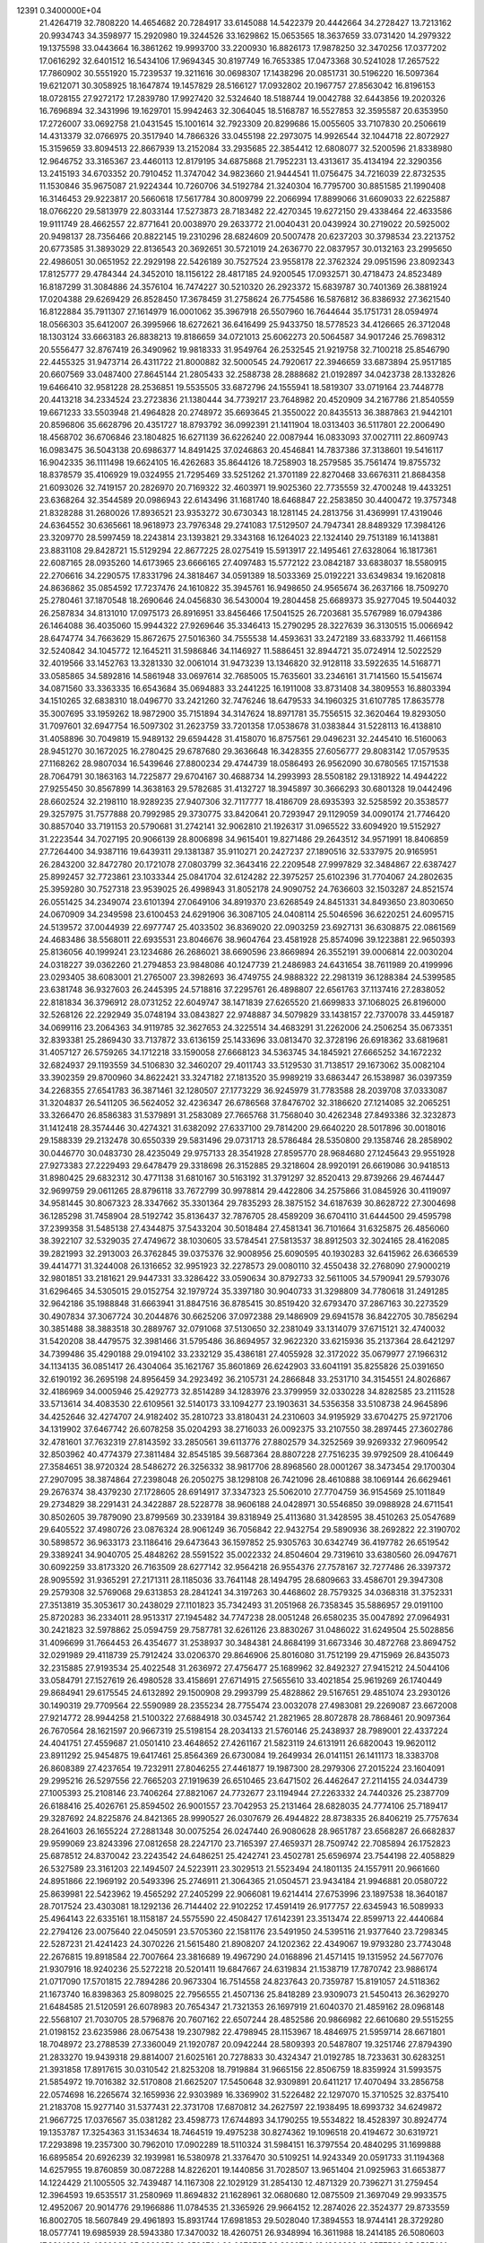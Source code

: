                                                                                 
12391  0.3400000E+04
  21.4264719  32.7808220  14.4654682  20.7284917  33.6145088  14.5422379
  20.4442664  34.2728427  13.7213162  20.9934743  34.3598977  15.2920980
  19.3244526  33.1629862  15.0653565  18.3637659  33.0731420  14.2979322
  19.1375598  33.0443664  16.3861262  19.9993700  33.2200930  16.8826173
  17.9878250  32.3470256  17.0377202  17.0616292  32.6401512  16.5434106
  17.9694345  30.8197749  16.7653385  17.0473368  30.5241028  17.2657522
  17.7860902  30.5551920  15.7239537  19.3211616  30.0698307  17.1438296
  20.0851731  30.5196220  16.5097364  19.6212071  30.3058925  18.1647874
  19.1457829  28.5166127  17.0932802  20.1967757  27.8563042  16.8196153
  18.0728155  27.9272172  17.2839780  17.9927420  32.5324640  18.5188744
  19.0042788  32.6443856  19.2020326  16.7696894  32.3431996  19.1629701
  15.9942463  32.3064045  18.5168787  16.5527853  32.3595587  20.6353950
  17.2726007  33.0692758  21.0431545  15.1001614  32.7923309  20.8299686
  15.0055605  33.7107830  20.2506619  14.4313379  32.0766975  20.3517940
  14.7866326  33.0455198  22.2973075  14.9926544  32.1044718  22.8072927
  15.3159659  33.8094513  22.8667939  13.2152084  33.2935685  22.3854412
  12.6808077  32.5200596  21.8338980  12.9646752  33.3165367  23.4460113
  12.8179195  34.6875868  21.7952231  13.4313617  35.4134194  22.3290356
  13.2415193  34.6703352  20.7910452  11.3747042  34.9823660  21.9444541
  11.0756475  34.7216039  22.8732535  11.1530846  35.9675087  21.9224344
  10.7260706  34.5192784  21.3240304  16.7795700  30.8851585  21.1990408
  16.3146453  29.9223817  20.5660618  17.5617784  30.8009799  22.2066994
  17.8899066  31.6609033  22.6225887  18.0766220  29.5813979  22.8033144
  17.5273873  28.7183482  22.4270345  19.6272150  29.4338464  22.4633586
  19.9111749  28.4662557  22.8771641  20.0038970  29.2633772  21.0040431
  20.0439924  30.2719022  20.5925002  20.9498137  28.7356466  20.8822145
  19.2310296  28.6824609  20.5007478  20.6237203  30.3798534  23.2213752
  20.6773585  31.3893029  22.8136543  20.3692651  30.5721019  24.2636770
  22.0837957  30.0132163  23.2995650  22.4986051  30.0651952  22.2929198
  22.5426189  30.7527524  23.9558178  22.3762324  29.0951596  23.8092343
  17.8125777  29.4784344  24.3452010  18.1156122  28.4817185  24.9200545
  17.0932571  30.4718473  24.8523489  16.8187299  31.3084886  24.3576104
  16.7474227  30.5210320  26.2923372  15.6839787  30.7401369  26.3881924
  17.0204388  29.6269429  26.8528450  17.3678459  31.2758624  26.7754586
  16.5876812  36.8386932  27.3621540  16.8122884  35.7911307  27.1614979
  16.0001062  35.3967918  26.5507960  16.7644644  35.1751731  28.0594974
  18.0566303  35.6412007  26.3995966  18.6272621  36.6416499  25.9433750
  18.5778523  34.4126665  26.3712048  18.1303124  33.6663183  26.8838213
  19.8186659  34.0721013  25.6062273  20.5064587  34.9017246  25.7698312
  20.5556477  32.8767419  26.3490962  19.9818333  31.9549764  26.2532545
  21.9219758  32.7100218  25.8546790  22.4455325  31.9473714  26.4311722
  21.8000882  32.5000545  24.7920617  22.3946659  33.6873894  25.9517185
  20.6607569  33.0487400  27.8645144  21.2805433  32.2588738  28.2888682
  21.0192897  34.0423738  28.1332826  19.6466410  32.9581228  28.2536851
  19.5535505  33.6872796  24.1555941  18.5819307  33.0719164  23.7448778
  20.4413218  34.2334524  23.2723836  21.1380444  34.7739217  23.7648982
  20.4520909  34.2167786  21.8540559  19.6671233  33.5503948  21.4964828
  20.2748972  35.6693645  21.3550022  20.8435513  36.3887863  21.9442101
  20.8596806  35.6628796  20.4351727  18.8793792  36.0992391  21.1411904
  18.0313403  36.5117801  22.2006490  18.4568702  36.6706846  23.1804825
  16.6271139  36.6226240  22.0087944  16.0833093  37.0027111  22.8609743
  16.0983475  36.5043138  20.6986377  14.8491425  37.0246863  20.4546841
  14.7837386  37.3138601  19.5416117  16.9042335  36.1111498  19.6624105
  16.4262683  35.8644126  18.7258903  18.2579585  35.7561474  19.8755732
  18.8378579  35.4106929  19.0324955  21.7295469  33.5251262  21.3701189
  22.8270468  33.6676311  21.8684358  21.6093026  32.7419157  20.2826970
  20.7169322  32.4603971  19.9025360  22.7735559  32.4700248  19.4433251
  23.6368264  32.3544589  20.0986943  22.6143496  31.1681740  18.6468847
  22.2583850  30.4400472  19.3757348  21.8328288  31.2680026  17.8936521
  23.9353272  30.6730343  18.1281145  24.2813756  31.4369991  17.4319046
  24.6364552  30.6365661  18.9618973  23.7976348  29.2741083  17.5129507
  24.7947341  28.8489329  17.3984126  23.3209770  28.5997459  18.2243814
  23.1393821  29.3343168  16.1264023  22.1324140  29.7513189  16.1413881
  23.8831108  29.8428721  15.5129294  22.8677225  28.0275419  15.5913917
  22.1495461  27.6328064  16.1817361  22.6087165  28.0935260  14.6173965
  23.6666165  27.4097483  15.5772122  23.0842187  33.6838037  18.5580915
  22.2706616  34.2290575  17.8331796  24.3818467  34.0591389  18.5033369
  25.0192221  33.6349834  19.1620818  24.8636862  35.0854592  17.7237476
  24.1610822  35.3945761  16.9498650  24.9565674  36.2637166  18.7509270
  25.2780461  37.1870548  18.2690646  24.0456830  36.5430004  19.2804458
  25.6689373  35.9277045  19.5044032  26.2587834  34.8131010  17.0975173
  26.8916951  33.8456466  17.5041525  26.7203681  35.5767989  16.0794386
  26.1464088  36.4035060  15.9944322  27.9269646  35.3346413  15.2790295
  28.3227639  36.3130515  15.0066942  28.6474774  34.7663629  15.8672675
  27.5016360  34.7555538  14.4593631  33.2472189  33.6833792  11.4661158
  32.5240842  34.1045772  12.1645211  31.5986846  34.1146927  11.5886451
  32.8944721  35.0724914  12.5022529  32.4019566  33.1452763  13.3281330
  32.0061014  31.9473239  13.1346820  32.9128118  33.5922635  14.5168771
  33.0585865  34.5892816  14.5861948  33.0697614  32.7685005  15.7635601
  33.2346161  31.7141560  15.5415674  34.0871560  33.3363335  16.6543684
  35.0694883  33.2441225  16.1911008  33.8731408  34.3809553  16.8803394
  34.1510265  32.6838310  18.0496770  33.2421260  32.7476246  18.6479533
  34.1960325  31.6107785  17.8635778  35.3007695  33.1959262  18.9872900
  35.7151894  34.3147624  18.8971781  35.7556515  32.3620464  19.8293050
  31.7097601  32.6947754  16.5097302  31.2623759  33.7201358  17.0538678
  31.0383844  31.5228113  16.4138810  31.4058896  30.7049819  15.9489132
  29.6594428  31.4158070  16.8757561  29.0496231  32.2445410  16.5160063
  28.9451270  30.1672025  16.2780425  29.6787680  29.3636648  16.3428355
  27.6056777  29.8083142  17.0579535  27.1168262  28.9807034  16.5439646
  27.8800234  29.4744739  18.0586493  26.9562090  30.6780565  17.1571538
  28.7064791  30.1863163  14.7225877  29.6704167  30.4688734  14.2993993
  28.5508182  29.1318922  14.4944222  27.9255450  30.8567899  14.3638163
  29.5782685  31.4132727  18.3945897  30.3666293  30.6801328  19.0442496
  28.6602524  32.2198110  18.9289235  27.9407306  32.7117777  18.4186709
  28.6935393  32.5258592  20.3538577  29.3257975  31.7577888  20.7992985
  29.3730775  33.8420641  20.7293947  29.1129059  34.0090174  21.7746420
  30.8857040  33.7191153  20.5790681  31.2742141  32.9062810  21.1926317
  31.0965522  33.6094920  19.5152927  31.2223544  34.7027195  20.9066139
  28.8006898  34.9615401  19.8271486  29.2643512  34.9571991  18.8406859
  27.7264400  34.9387116  19.6439311  29.1381387  35.9110271  20.2427237
  27.1890516  32.5337975  20.9165951  26.2843200  32.8472780  20.1721078
  27.0803799  32.3643416  22.2209548  27.9997829  32.3484867  22.6387427
  25.8992457  32.7723861  23.1033344  25.0841704  32.6124282  22.3975257
  25.6102396  31.7704067  24.2802635  25.3959280  30.7527318  23.9539025
  26.4998943  31.8052178  24.9090752  24.7636603  32.1503287  24.8521574
  26.0551425  34.2349074  23.6101394  27.0649106  34.8919370  23.6268549
  24.8451331  34.8493650  23.8030650  24.0670909  34.2349598  23.6100453
  24.6291906  36.3087105  24.0408114  25.5046596  36.6220251  24.6095715
  24.5139572  37.0044939  22.6977747  25.4033502  36.8369020  22.0903259
  23.6927131  36.6308875  22.0861569  24.4683486  38.5568011  22.6935531
  23.8046676  38.9604764  23.4581928  25.8574096  39.1223881  22.9650393
  25.8136056  40.1999241  23.1234686  26.2686021  38.6690596  23.8669894
  26.3552191  39.0006814  22.0030204  24.0318227  39.0362260  21.2794853
  23.9848086  40.1247739  21.2486983  24.6431654  38.7611989  20.4199996
  23.0293405  38.6083001  21.2765007  23.3982693  36.4749755  24.9888322
  22.2981319  36.1288384  24.5399585  23.6381748  36.9327603  26.2445395
  24.5718816  37.2295761  26.4898807  22.6561763  37.1137416  27.2838052
  22.8181834  36.3796912  28.0731252  22.6049747  38.1471839  27.6265520
  21.6699833  37.1068025  26.8196000  32.5268126  22.2292949  35.0748194
  33.0843827  22.9748887  34.5079829  33.1438157  22.7370078  33.4459187
  34.0699116  23.2064363  34.9119785  32.3627653  24.3225514  34.4683291
  31.2262006  24.2506254  35.0673351  32.8393381  25.2869430  33.7137872
  33.6136159  25.1433696  33.0813470  32.3728196  26.6918362  33.6819681
  31.4057127  26.5759265  34.1712218  33.1590058  27.6668123  34.5363745
  34.1845921  27.6665252  34.1672232  32.6824937  29.1193559  34.5106830
  32.3460207  29.4011743  33.5129530  31.7138517  29.1673062  35.0082104
  33.3902359  29.8700960  34.8622421  33.3247182  27.1813520  35.9989219
  33.6863447  26.1538987  36.0397359  34.2268355  27.6541783  36.3871461
  32.1280507  27.1773229  36.9245979  31.7783588  28.2039708  37.0333087
  31.3204837  26.5411205  36.5624052  32.4236347  26.6786568  37.8476702
  32.3186620  27.1214085  32.2065251  33.3266470  26.8586383  31.5379891
  31.2583089  27.7665768  31.7568040  30.4262348  27.8493386  32.3232873
  31.1412418  28.3574446  30.4274321  31.6382092  27.6337100  29.7814200
  29.6640220  28.5017896  30.0018016  29.1588339  29.2132478  30.6550339
  29.5831496  29.0731713  28.5786484  28.5350800  29.1358746  28.2858902
  30.0446770  30.0483730  28.4235049  29.9757133  28.3541928  27.8595770
  28.9684680  27.1245643  29.9551928  27.9273383  27.2229493  29.6478479
  29.3318698  26.3152885  29.3218604  28.9920191  26.6619086  30.9418513
  31.8980425  29.6832312  30.4771138  31.6810167  30.5163192  31.3791297
  32.8520413  29.8739266  29.4674447  32.9699759  29.0611265  28.8796118
  33.7672799  30.9978814  29.4422806  34.2575866  31.0845926  30.4119097
  34.9581445  30.8067323  28.3347662  35.3301364  29.7835293  28.3875152
  34.6187639  30.8628722  27.3004698  36.1285298  31.7458904  28.5192742
  35.8136437  32.7876705  28.4589209  36.6704110  31.6444500  29.4595798
  37.2399358  31.5485138  27.4344875  37.5433204  30.5018484  27.4581341
  36.7101664  31.6325875  26.4856060  38.3922107  32.5329035  27.4749672
  38.1030605  33.5784541  27.5813537  38.8912503  32.3024165  28.4162085
  39.2821993  32.2913003  26.3762845  39.0375376  32.9008956  25.6090595
  40.1930283  32.6415962  26.6366539  39.4414771  31.3244008  26.1316652
  32.9951923  32.2278573  29.0080110  32.4550438  32.2768090  27.9000219
  32.9801851  33.2181621  29.9447331  33.3286422  33.0590634  30.8792733
  32.5611005  34.5790941  29.5793076  31.6296465  34.5305015  29.0152754
  32.1979724  35.3397180  30.9040733  31.3298809  34.7780618  31.2491285
  32.9642186  35.1988848  31.6663941  31.8847516  36.8785415  30.8519420
  32.6793470  37.2867163  30.2273529  30.4907834  37.3067724  30.2044876
  30.6625206  37.0972388  29.1486909  29.6941578  36.8422705  30.7856294
  30.3851488  38.3883518  30.2889767  32.0791068  37.5130650  32.2381049
  33.1314079  37.6715121  32.4740032  31.5420208  38.4479575  32.3981466
  31.5795486  36.8694957  32.9622320  33.6215936  35.2137364  28.6421297
  34.7399486  35.4290188  29.0194102  33.2332129  35.4386181  27.4055928
  32.3172022  35.0679977  27.1966312  34.1134135  36.0851417  26.4304064
  35.1621767  35.8601869  26.6242903  33.6041191  35.8255826  25.0391650
  32.6190192  36.2695198  24.8956459  34.2923492  36.2105731  24.2866848
  33.2531710  34.3154551  24.8026867  32.4186969  34.0005946  25.4292773
  32.8514289  34.1283976  23.3799959  32.0330228  34.8282585  23.2111528
  33.5713614  34.4083530  22.6109561  32.5140173  33.1094277  23.1903631
  34.5356358  33.5108738  24.9645896  34.4252646  32.4274707  24.9182402
  35.2810723  33.8180431  24.2310603  34.9195929  33.6704275  25.9721706
  34.1319902  37.6467742  26.6078258  35.0204293  38.2716033  26.0092375
  33.2107550  38.2897445  27.3602786  32.4781601  37.7632319  27.8143592
  33.2850561  39.6113776  27.8802579  34.3252569  39.9269332  27.9609542
  32.8503962  40.4774379  27.3811484  32.8545185  39.5687364  28.8807228
  27.7516235  39.9792509  28.4106449  27.3584651  38.9720324  28.5486272
  26.3256332  38.9817706  28.8968560  28.0001267  38.3473454  29.1700304
  27.2907095  38.3874864  27.2398048  26.2050275  38.1298108  26.7421096
  28.4610888  38.1069144  26.6629461  29.2676374  38.4379230  27.1728605
  28.6914917  37.3347323  25.5062010  27.7704759  36.9154569  25.1011849
  29.2734829  38.2291431  24.3422887  28.5228778  38.9606188  24.0428971
  30.5546850  39.0988928  24.6711541  30.8502605  39.7879090  23.8799569
  30.2339184  39.8318949  25.4113680  31.3428595  38.4510263  25.0547689
  29.6405522  37.4980726  23.0876324  28.9061249  36.7056842  22.9432754
  29.5890936  38.2692822  22.3190702  30.5898572  36.9633173  23.1186416
  29.6473643  36.1597852  25.9305763  30.6342749  36.4197782  26.6519542
  29.3389241  34.9040705  25.4848262  28.5591522  35.0022332  24.8504604
  29.7319610  33.6380560  26.0947671  30.6092259  33.8173320  26.7163509
  28.6277142  32.9564218  26.9554376  27.7578167  32.7277486  26.3397372
  28.9095592  31.9365291  27.2171311  28.1185036  33.7641148  28.1494795
  28.6809663  33.4586701  29.3947308  29.2579308  32.5769068  29.6313853
  28.2841241  34.3197263  30.4468602  28.7579325  34.0368318  31.3752331
  27.3513819  35.3053617  30.2438029  27.1101823  35.7342493  31.2051968
  26.7358345  35.5886957  29.0191100  25.8720283  36.2334011  28.9513317
  27.1945482  34.7747238  28.0051248  26.6580235  35.0047892  27.0964931
  30.2421823  32.5978862  25.0594759  29.7587781  32.6261126  23.8830267
  31.0486022  31.6249504  25.5028856  31.4096699  31.7664453  26.4354677
  31.2538937  30.3484381  24.8684199  31.6673346  30.4872768  23.8694752
  32.0291989  29.4118739  25.7912424  33.0206370  29.8646906  25.8016080
  31.7512199  29.4715969  26.8435073  32.2315885  27.9193534  25.4022548
  31.2636972  27.4756477  25.1689962  32.8492327  27.9415212  24.5044106
  33.0584791  27.1527619  26.4980528  33.4158691  27.6714915  27.5655610
  33.4021854  25.9619269  26.1740449  29.8684941  29.6175545  24.6132892
  29.1500908  29.2993799  25.4828862  29.5167651  29.4851074  23.2930126
  30.1490319  29.7709564  22.5590989  28.2355234  28.7755474  23.0032078
  27.4983081  29.2269087  23.6672008  27.9214772  28.9944258  21.5100322
  27.6884918  30.0345742  21.2821965  28.8072878  28.7868461  20.9097364
  26.7670564  28.1621597  20.9667319  25.5198154  28.2034133  21.5760146
  25.2438937  28.7989001  22.4337224  24.4041751  27.4559687  21.0501410
  23.4648652  27.4261167  21.5823119  24.6131911  26.6820043  19.9620112
  23.8911292  25.9454875  19.6417461  25.8564369  26.6730084  19.2649934
  26.0141151  26.1411173  18.3383708  26.8608389  27.4237654  19.7232911
  27.8046255  27.4461877  19.1987300  28.2979306  27.2015224  23.1604091
  29.2995216  26.5297556  22.7665203  27.1919639  26.6510465  23.6471502
  26.4462647  27.2114155  24.0344739  27.1005393  25.2108146  23.7406264
  27.8821067  24.7732677  23.1194944  27.2263332  24.7440326  25.2387709
  26.6188416  25.4026761  25.8594502  26.9001557  23.7042953  25.2131464
  28.6828035  24.7774106  25.7189417  29.3287692  24.8225876  24.8421365
  28.9990527  26.0307679  26.4944822  28.8738335  26.8406219  25.7757634
  28.2641603  26.1655224  27.2881348  30.0075254  26.0247440  26.9080628
  28.9651787  23.6568287  26.6682837  29.9599069  23.8243396  27.0812658
  28.2247170  23.7165397  27.4659371  28.7509742  22.7085894  26.1752823
  25.6878512  24.8370042  23.2243542  24.6486251  25.4242741  23.4502781
  25.6596974  23.7544198  22.4058829  26.5327589  23.3161203  22.1494507
  24.5223911  23.3029513  21.5523494  24.1801135  24.1557911  20.9661660
  24.8951866  22.1969192  20.5493396  25.2746911  21.3064365  21.0504571
  23.9434184  21.9946881  20.0580722  25.8639981  22.5423962  19.4565292
  27.2405299  22.9066081  19.6214414  27.6753996  23.1897538  18.3640187
  28.7017524  23.4303081  18.1292136  26.7144402  22.9102252  17.4591419
  26.9177757  22.6345943  16.5089933  25.4964143  22.6335161  18.1158187
  24.5575590  22.4508427  17.6142391  23.3513474  22.8599713  22.4440684
  22.2794126  23.0075640  22.0450591  23.5705360  22.1581176  23.5491950
  24.5395116  21.9377640  23.7298345  22.5287231  21.4241423  24.3070226
  21.5615480  21.8908207  24.1202362  22.4349067  19.9793280  23.7743048
  22.2676815  19.8918584  22.7007664  23.3816689  19.4967290  24.0168896
  21.4571415  19.1315952  24.5677076  21.9307916  18.9240236  25.5272218
  20.5201411  19.6847667  24.6319834  21.1538719  17.7870742  23.9886174
  21.0717090  17.5701815  22.7894286  20.9673304  16.7514558  24.8237643
  20.7359787  15.8191057  24.5118362  21.1673740  16.8398363  25.8098025
  22.7956555  21.4507136  25.8418289  23.9309073  21.5450413  26.3629270
  21.6484585  21.5120591  26.6078983  20.7654347  21.7321353  26.1697919
  21.6040370  21.4859162  28.0968148  22.5568107  21.7030705  28.5796876
  20.7607162  22.6507244  28.4852586  20.9866982  22.6610680  29.5515255
  21.0198152  23.6235986  28.0675438  19.2307982  22.4798945  28.1153967
  18.4846975  21.5959714  28.6671801  18.7048972  23.2788539  27.3360049
  21.1920787  20.0942244  28.5809393  20.5487807  19.3251746  27.8794390
  21.2833270  19.9439318  29.8814007  21.6025161  20.7278833  30.4324347
  21.0192785  18.7233631  30.6283251  21.3931858  17.8917615  30.0310542
  21.8253208  18.7919884  31.9665156  22.8506759  18.8359924  31.5993575
  21.5854972  19.7016382  32.5170808  21.6625207  17.5450648  32.9309891
  20.6411217  17.4070494  33.2856758  22.0574698  16.2265674  32.1659936
  22.9303989  16.3369902  31.5226482  22.1297070  15.3710525  32.8375410
  21.2183708  15.9277140  31.5377431  22.3731708  17.6870812  34.2627597
  22.1938495  18.6993732  34.6249872  21.9667725  17.0376567  35.0381282
  23.4598773  17.6744893  34.1790255  19.5534822  18.4528397  30.8924774
  19.1353787  17.3254363  31.1534634  18.7464519  19.4975238  30.8274362
  19.1096518  20.4194672  30.6319721  17.2293898  19.2357300  30.7962010
  17.0902289  18.5110324  31.5984151  16.3797554  20.4840295  31.1699888
  16.6895854  20.6926239  32.1939981  16.5380978  21.3376470  30.5109251
  14.9243349  20.0591733  31.1194368  14.6257955  19.8760859  30.0872288
  14.8226201  19.1440856  31.7028507  13.9651404  21.0925963  31.6653877
  14.1224429  21.1005505  32.7439487  14.1167308  22.1029129  31.2854130
  12.4871329  20.7396271  31.2759454  12.3964593  19.6535517  31.2580969
  11.8694832  21.1628961  32.0680680  12.0875509  21.3697049  29.9933575
  12.4952067  20.9014776  29.1966886  11.0784535  21.3365926  29.9664152
  12.2874026  22.3524377  29.8733559  16.8002705  18.5607849  29.4961893
  15.8931744  17.6981853  29.5028040  17.3894553  18.9744141  28.3729280
  18.0577741  19.6985939  28.5943380  17.3470032  18.4260751  26.9348994
  16.3611988  18.2414185  26.5080603  17.8314883  19.4360068  25.9322653
  18.6586764  20.0279727  26.3239746  18.1326283  18.8577589  25.0587401
  16.7799114  20.3912335  25.3522423  15.9234700  19.9370058  24.8539598
  16.3874024  20.8846384  26.2413938  17.2259639  21.4021024  24.2596693
  18.0513104  22.0058491  24.6370195  17.6228487  20.8205937  23.4275392
  16.0773164  22.1593063  23.6995128  15.3101241  21.4872925  23.3149246
  15.6731072  22.8286355  24.4589293  16.4385758  22.9152663  22.5259555
  17.3497226  23.2943133  22.7409784  16.5358754  22.2978910  21.7325539
  15.8983019  23.7169388  22.2335067  17.9821953  17.0581267  26.8293267
  17.4216501  16.0856904  26.3372958  19.1319581  16.9820901  27.4901378
  19.5507363  17.8846744  27.6635412  19.8046529  15.6933085  27.9640979
  20.8195415  15.9523095  28.2658115  19.2968871  15.3183404  28.8527352
  19.6326343  14.9629118  27.1735093  18.2010218  21.3132142  34.8185937
  19.2465850  21.3994853  34.5228658  19.6890113  20.4047649  34.5767203
  19.8036477  21.9927212  35.2480243  19.3455609  22.0567947  33.1948953
  20.2192650  21.8527435  32.4317050  18.4149674  22.9701815  32.9605892
  17.6306807  23.0151358  33.5953912  18.5388126  23.8762619  31.8393281
  18.5070407  23.3253775  30.8993163  17.3069715  24.7930458  31.8456619
  16.4268040  24.1620587  31.9692197  17.4045651  25.4657252  32.6977639
  17.1648981  25.6468015  30.5708799  17.9402443  26.4115546  30.5251536
  17.1740143  24.9394450  29.7416305  15.7994733  26.2425467  30.4895414
  14.9671195  26.1563867  31.3755277  15.3738154  26.9660625  29.4410986
  14.3704317  27.0048569  29.3323967  16.0380775  26.9513867  28.6804123
  19.8546071  24.7227804  31.7126623  20.3578651  25.1304070  30.6535583
  20.5556900  24.9827221  32.8984690  20.2645816  24.5385548  33.7575799
  21.7522569  25.8717021  33.0332669  21.8355767  26.4009875  32.0840486
  21.5290604  26.7108546  34.2965141  22.2298120  27.5203766  34.0922564
  20.5357878  27.1567809  34.3481212  21.8379819  26.0789443  35.6076101
  21.6229196  24.8923434  35.7028899  22.2320513  26.8310743  36.5570096
  22.1618027  26.5944770  37.5363904  22.4627689  27.7973957  36.3750859
  23.1188437  24.9895087  33.1898289  24.1503572  25.6345908  33.1523787
  22.9990398  23.6990744  33.0935542  22.1135435  23.2133632  33.1026190
  24.2416598  22.8620431  32.7443830  25.1784818  23.3853881  32.9356281
  24.2095843  21.5295386  33.4766531  23.2315692  21.1920082  33.1336356
  25.0281255  20.9313176  33.0763757  24.3754694  21.7675240  35.0680241
  24.4083568  22.8386509  35.2672874  23.2455763  21.2196619  35.9248743
  23.4402865  20.1473651  35.9055301  23.3127505  21.5396755  36.9646718
  22.2429656  21.2667238  35.4998501  25.7082929  21.1203839  35.4834832
  25.8378128  21.2157729  36.5615489  25.7215343  20.0930286  35.1195198
  26.5675810  21.5263419  34.9497010  24.2644147  22.5858347  31.2482242
  23.2124241  22.3294101  30.7104822  25.3918848  22.6634845  30.5203691
  26.2372168  22.9238943  31.0079145  25.4505471  22.6316760  29.0645138
  24.4733880  22.3302347  28.6871635  25.6601603  24.0555069  28.6260151
  26.5787611  24.3250102  29.1472067  25.9306786  23.8834600  27.5842244
  24.5635377  25.1216581  28.9760049  24.2293315  24.9156269  29.9928419
  25.1168624  26.4913797  28.9230189  24.2784910  27.1871890  28.8901112
  25.7704528  26.7935080  29.7413278  25.7302057  26.5089021  28.0221304
  23.3123946  24.9215843  27.9583983  22.4893303  25.5573750  28.2846380
  23.7195984  25.2411185  26.9991351  23.1423325  23.8504757  27.8492871
  26.6240596  21.7475632  28.6424874  27.6553802  21.7036025  29.2226813
  26.3568304  20.9630995  27.6257268  25.6700709  21.2518086  26.9437383
  27.0321255  19.7148757  27.2571594  27.9371251  19.5791005  27.8493087
  26.0774042  18.4925984  27.4591207  26.5203814  17.5899880  27.0382103
  25.8722168  18.3291133  29.0122059  25.2235852  17.5062975  29.3128056
  26.8298708  18.1214395  29.4895664  25.4181011  19.1534886  29.5620097
  24.6971146  18.6774884  26.8587975  24.1195612  19.3259239  27.5176386
  24.7419099  19.1718099  25.8883647  23.9206880  17.3792473  26.7173912
  23.6945123  17.3326599  25.6521335  24.4641254  16.4622985  26.9454040
  22.9593365  17.3314601  27.2288858  27.5784790  19.7344535  25.8262423
  27.1298227  20.5694473  25.0188676  28.6533175  18.9881709  25.5079601
  29.0498534  18.4301633  26.2505827  29.1744444  19.0572566  24.1737062
  28.4681945  19.5497944  23.5053370  30.4055482  20.0056671  24.1911462
  30.7544355  20.2425502  23.1860273  29.9907653  20.9544449  24.5315605
  31.5615345  19.6014246  25.0394423  31.9106864  18.4319656  25.0906753
  32.3510535  20.5394559  25.5505947  33.1080279  20.2440003  26.1504244
  32.0659309  21.5082344  25.5340190  29.5372998  17.6853841  23.4360928
  29.4933541  16.6722830  24.1417199  29.8978086  17.7108640  22.2038986
  29.7310666  18.6087621  21.7725331  30.2725420  16.4725868  21.5614071
  29.4371869  15.7759562  21.4907369  30.6324796  16.6904682  20.0496218
  30.8624463  15.7285439  19.5914549  29.4155767  17.1524844  19.3141284
  28.7390477  16.3048972  19.2045630  29.0303638  18.0389521  19.8179955
  29.7803991  17.5224707  18.3559465  31.6981808  17.5818316  19.8654696
  32.4334218  17.0815057  20.2269868  31.5082833  15.7218553  22.1106126
  31.6892682  14.5627861  21.9582494  32.3527477  16.4397936  22.8600840
  32.2085675  17.3900774  23.1703628  33.5497896  15.8484807  23.5024039
  34.0528103  15.1204921  22.8659269  34.5846365  16.9031471  23.8789693
  34.1545732  17.4762894  24.7003423  35.4915668  16.4396864  24.2672785
  34.8989840  17.9615267  22.8522240  34.0223962  18.5371489  22.5549840
  35.7366078  18.6281182  23.0575097  35.4775483  17.2182022  21.6563722
  36.6592046  16.8253567  21.7899427  34.9361701  17.0682795  20.5548061
  33.1021377  15.0402868  24.7054458  33.9357097  14.4252278  25.4425408
  31.9105534  15.1720130  25.1944398  31.2723767  15.6281314  24.5582116
  31.2922346  14.5197545  26.3378377  30.2230990  14.4706674  26.1313340
  31.6664944  13.4960619  26.3469543  31.4288334  15.2695645  27.7286684
  31.0930421  14.6985253  28.7804507  31.9622785  16.4639312  27.6941024
  31.8957312  16.7624128  26.7315120  32.1604307  17.3782316  28.7687114
  32.5976183  16.8317703  29.6043831  33.1906314  18.4205851  28.2621065
  32.5828230  19.1942297  27.7929083  33.7673592  18.9890012  28.9917564
  33.9229765  17.9821373  27.5842170  30.8107074  18.0578346  29.2005753
  29.9686340  18.1519177  28.3674819  30.7216827  18.6267857  30.4102940
  31.4474872  18.5125826  31.1033060  29.5748003  19.4121629  30.9479562
  28.9093027  19.6920477  30.1313282  28.8131132  18.5307444  32.0093911
  28.5823668  17.6242649  31.4497911  29.8704671  18.0575388  33.1223816
  29.3940633  17.5913253  33.9848171  30.6028526  17.4500485  32.5907161
  30.4229964  18.9484619  33.4208232  27.5101924  19.1164537  32.5288711
  27.7672558  19.7335497  33.3898072  27.1345998  19.7208842  31.7032192
  26.5094811  18.0571919  32.9487130  25.7133306  18.5582550  33.4993333
  26.1092000  17.4720110  32.1208009  27.0701346  17.4057331  33.6190700
  30.2105365  20.7599459  31.4356409  31.3843919  20.7873828  31.8791973
  29.4121504  21.8041083  31.3949613  28.6215191  21.7546312  30.7684197
  29.8130146  23.1707578  31.8290800  30.5636401  23.0778272  32.6139528
  30.4263761  23.8656800  30.5780999  29.6948169  23.9758190  29.7776060
  30.4818224  24.8943035  30.9344160  31.7532133  23.2979277  29.9709773
  32.4786458  23.0975888  30.7594646  31.6270244  22.3172955  29.5121332
  32.4834888  24.1936340  29.0105563  31.8032883  24.3087229  28.1666539
  32.5279828  25.0995338  29.6150941  33.8071451  23.5415310  28.6262028
  34.4291326  23.3893472  29.5082834  33.6160102  22.6021254  28.1074693
  34.6685383  24.3521153  27.7197858  35.5536741  23.8911681  27.5643433
  34.2749167  24.4854279  26.7992447  34.9892881  25.1750987  28.2096009
  28.5918237  23.8108259  32.3837916  27.4784872  23.6899626  31.8613513
  28.6999119  24.6129543  33.4652706  29.5769712  24.6609978  33.9638272
  27.6126397  25.4128790  34.1234376  26.6415813  24.9304436  34.0120748
  27.9978153  25.4469617  35.6164126  29.0835432  25.3809770  35.6867040
  27.6724108  26.4044120  36.0232326  27.4927139  24.2828419  36.4066237
  26.5438421  23.9453311  35.9896957  28.5159922  23.1290134  36.5663626
  28.0365032  22.3231374  37.1220278  28.7625053  22.8583810  35.5396722
  29.3645415  23.4525739  37.1691667  27.1260959  24.6567782  37.9001712
  26.7099010  23.7476329  38.3341489  27.9686510  25.0833622  38.4444485
  26.4952628  25.5454207  37.8784910  27.6710910  26.8868722  33.5755717
  28.7148729  27.4173446  33.2441676  26.4837548  27.5163598  33.4916477
  25.5864967  27.0643319  33.5950828  26.3294470  28.8773845  32.8751969
  27.1126604  28.9265434  32.1187181  25.0038826  29.0900277  32.0864051
  24.1159697  29.1378455  32.7168179  25.0493983  30.0453677  31.5635734
  24.8594893  28.3450280  31.3039563  26.5924330  29.9771579  33.9968648
  26.6971068  29.7978254  35.1986334  26.6867260  31.1606248  33.4239359
  26.7032360  31.1999805  32.4148378  26.6880427  32.4566742  34.1979755
  27.0562592  33.2396496  33.5350531  25.6910940  32.7791106  34.4983604
  27.2767128  32.3346314  35.1071920  27.0395388  10.8784615  21.0218131
  26.0630297  10.6383529  21.4423779  26.3340811  10.0947044  22.3474029
  25.6351586   9.8887858  20.7766637  25.1600315  11.7782542  21.5212207
  24.5361692  11.9121149  22.6147156  25.1127122  12.6162103  20.5620496
  25.7097922  12.4797044  19.7589544  24.1961522  13.7836479  20.5284528
  23.3853188  13.6676291  21.2476112  25.0227887  15.1029834  20.9064291
  25.9802506  15.0839560  20.3858481  24.5253793  16.0591432  20.7438024
  25.3246121  15.1917535  22.4588429  26.0752419  14.4620897  22.7625626
  26.0763704  16.4985960  22.7601244  25.4697135  17.3530723  22.4602307
  26.1785769  16.6236678  23.8380905  27.0958025  16.6703930  22.4146619
  23.9789310  15.3096646  23.2144403  23.6194768  14.2959914  23.3915287
  24.2024475  15.5306199  24.2581448  23.2328737  15.9923865  22.8077457
  23.6320034  13.9762670  19.1787278  24.3885946  14.0352497  18.1946886
  22.3426419  14.3283448  19.0653979  21.8330060  14.5114677  19.9179455
  21.7023580  14.6575052  17.7830578  22.2804646  14.1205301  17.0310269
  20.3446409  13.9211669  17.8424411  20.4367890  12.9445118  18.3175659
  19.5866201  14.4852170  18.3859048  19.7513490  13.8143553  16.5077626
  19.1498300  14.6845305  16.2449510  20.5077636  13.6894387  15.7329485
  18.8370456  12.5665789  16.3330527  19.4414068  11.6733959  16.1746984
  18.2740060  12.3033492  17.2284836  17.9127674  12.8293021  15.2235749
  17.6985356  13.7791359  14.9552083  17.4490739  11.9388813  14.3668317
  17.7827717  10.7242630  14.4303340  18.4109855  10.3237651  15.1122737
  17.4465657  10.1605280  13.6626959  16.5830491  12.3662218  13.4608573
  16.2844550  13.3240292  13.5772639  16.2075068  11.7557315  12.7492608
  21.7089187  16.2060655  17.5323752  20.7328504  16.8688337  17.7582084
  22.7621286  16.6779214  16.9335220  23.4996923  15.9986852  16.8121217
  22.8737920  17.9722955  16.4321189  22.1494854  18.5727722  16.9824956
  24.3396885  18.5288616  16.7026966  24.9625587  17.9724418  16.0023183
  24.3867484  19.5729265  16.3931528  24.9703807  18.3266257  18.0965795
  25.1223391  17.2532134  18.2096932  26.3656365  18.9594922  17.9192370
  26.8858893  18.4712288  17.0951985  26.3086564  20.0282344  17.7127340
  26.9924639  18.7606003  18.7885124  24.2722944  18.8680822  19.2813263
  23.2213490  18.5852303  19.2212551  24.6437019  18.3682717  20.1759431
  24.3070114  19.9551149  19.3538056  22.4916566  18.1050433  14.9521624
  23.0357640  17.2914113  14.1396562  21.7683885  19.0495064  14.6018190
  25.2901830  29.3954943  27.2505996  23.9024093  29.1104723  27.1957570
  23.7799859  28.1879142  26.1746521  24.9604571  27.9392912  25.5147997
  25.8693798  28.6890933  26.1561271  22.8425218  29.5180632  28.0708781
  21.6280771  28.9315062  27.7765807  21.4768896  28.0572884  26.6441551
  22.5641784  27.5714071  25.9337983  22.5496869  26.6295793  24.8245855
  20.5592318  28.8992009  28.8085816  21.6605342  25.4220132  24.9867094
  20.5655836  25.4907458  23.9682240  20.8082533  25.7709145  22.6541514
  19.8316157  25.9788201  21.7447874  18.6357754  25.8336094  22.1711414
  18.2171958  25.5153874  23.4251567  19.2123228  25.4261388  24.3566863
  20.7783652  28.3835372  30.1395454  19.7857893  28.4003323  31.0500456
  18.5193094  28.9905096  30.8284446  18.3427691  29.6399301  29.5763479
  19.3423357  29.6073521  28.6055737  26.1854286  30.4906922  28.4605063
  26.8629802  28.6500374  25.7295632  23.0428055  30.1428142  28.9337967
  20.4856506  27.6698482  26.4382637  23.3539144  26.5485335  24.2156557
  21.3620300  25.3335766  26.0386045  22.2355570  24.5157339  24.7599567
  21.8168072  25.7180671  22.2467853  17.8937931  26.1488789  21.4405162
  18.9197538  25.3250297  25.4007654  21.7037274  27.8412292  30.3098475
  19.9275801  27.8714283  31.9878899  17.7052354  28.9067952  31.5423575
  17.3862831  30.0932654  29.3334122  19.1356421  29.9787355  27.6061998
  12.3139059   6.3025150  42.6596561  39.4997436  14.8641624  18.6302184
  49.8978576   8.8011164  31.6660663  31.9656843   0.4071491  45.1282481
  15.9285785  38.8883832  10.6781886  13.9118435  37.6062655   7.3648324
  46.8686318  17.6163672   9.5695916  13.2552655  38.1480782   9.9259368
  36.5893570  42.0670817  16.1502364  44.3501573  20.6278653  41.5264324
  34.0574948   0.6947222  43.2372792  11.1029270  48.3272070  23.6973829
   9.2916373  46.0209056   3.7896841   6.9735508  38.7314140  25.9245496
   3.6045914  10.3799420   3.1043665   5.9938841  45.7838266  17.0694751
   6.3820277  46.2761680  16.3461658   6.3333282  46.2082056  17.8574548
  29.9405325  49.5600253  14.7233902  29.4350183  49.6972570  13.9222319
  30.8494990  49.5103730  14.4275076   1.9941094  25.9757675  38.8299220
   2.7340874  26.0259339  39.4350235   2.1884086  25.2196009  38.2761246
  19.5749990  -0.0584059   1.8779693  20.5053874   0.1121369   2.0246814
  19.4318266   0.1687488   0.9592016  48.7298380  42.0357583  47.7149542
  48.0085604  42.2133222  48.3186606  49.4156057  42.6515133  47.9734115
  11.1817533  37.8710211  42.9153343  11.0120455  37.6133065  43.8214326
  11.0038872  37.0813702  42.4044068   9.6225904  33.1755645  49.2066298
   9.0410204  33.2216957  48.4477622   9.6943351  34.0809817  49.5087958
  13.6175352  26.1535793  43.9920991  13.1070768  25.9274487  43.2145844
  14.2411934  25.4336518  44.0868970  36.0149024   7.4780597  19.4662098
  35.4387276   6.8047766  19.1043475  36.4022011   7.8994846  18.6989860
  26.1299565  38.3815789   5.4045801  26.3898115  38.9217191   4.6582854
  26.7413011  37.6451535   5.3916477   9.0850255   0.1939495  27.5705901
   9.5198012   1.0460489  27.6041835   9.1082528  -0.0504816  26.6454167
  47.4527217   8.5480708  35.6119913  47.8621882   8.3803393  36.4607759
  47.4082211   9.5023477  35.5519326  26.1541668  32.7296897  45.6153258
  25.8986730  32.0354570  46.2227759  25.6365015  32.5614877  44.8279488
  36.5839220  45.2371689  19.5055998  36.4457370  45.0017254  18.5881561
  36.6580552  46.1914739  19.4994214  44.7941684  39.5724547  36.1434140
  44.7420974  39.8701374  37.0516571  43.9384051  39.7864556  35.7717895
  23.1183569  17.7752289  45.6333797  23.8138016  17.1435911  45.8167431
  22.7054008  17.4511576  44.8329568  12.1268599  38.7971534  12.9352020
  12.1598600  38.1744064  12.2090278  12.8946844  39.3543658  12.8079552
  44.4958929   9.1049098  22.2848396  45.3044339   8.5980260  22.2102602
  44.6526836   9.6993561  23.0185167  24.9754211   0.9380302  13.6265261
  24.6472133   1.7197075  14.0709269  24.2546197   0.6646746  13.0591162
   5.9379973  11.9637765  35.1057041   6.3639670  12.6917941  35.5582216
   5.1723772  12.3571148  34.6869649  23.8857220  22.5276162  45.3385683
  24.3038961  22.6492290  44.4861761  24.3482745  23.1306467  45.9204886
  37.9606170  19.3011931  22.0764933  37.2908306  19.9698686  21.9333460
  37.4763350  18.4756141  22.0875423  21.8641710   9.9449435   4.4630480
  21.0773661  10.0404384   4.9997514  21.6850246  10.4662480   3.6805008
  34.5405594  26.9499864   3.4482686  34.6096499  26.0010857   3.5533679
  35.2439550  27.1753753   2.8394449  42.3230232  10.5141692  44.3655003
  41.4271630  10.5063715  44.7025545  42.8087554  11.0543022  44.9888401
   5.4822415  29.1772883  41.4470471   4.7797410  29.8247807  41.5060255
   6.2492341  29.6225645  41.8071629  38.9250684  12.0787914  28.0234777
  38.2495456  12.0208566  28.6991583  38.8511302  11.2561485  27.5397178
  40.0684777  21.1198329   7.8137163  39.6784054  21.9788107   7.6517517
  39.9785191  20.6552007   6.9816969   0.7558282  23.2373173  39.7668841
   1.4266457  23.7154424  40.2543593  -0.0668002  23.4768655  40.1936523
  32.8082724  14.3200171   8.5601112  33.7475184  14.3532595   8.3786072
  32.7466220  13.9326472   9.4332524  41.0889295  13.0925120  26.6539006
  40.4593534  12.5670951  27.1476645  40.6314824  13.9156070  26.4821781
  30.3828405  21.3192038  47.7409520  31.1207302  21.2409238  47.1362844
  30.6025894  22.0711887  48.2909165  13.7763577  24.2912140  33.3711177
  14.4050365  23.8492707  33.9418024  14.3177359  24.7591466  32.7353657
   2.6559886  24.1643559  28.5292614   2.3370658  24.4100363  29.3976860
   2.1362428  23.3964852  28.2916257  43.8502700  48.0982023  18.9715915
  43.9676563  48.4016934  18.0713996  42.9930375  47.6723106  18.9709016
  23.9028473  39.9292512  18.1102858  24.0310381  40.8406374  17.8472762
  23.8939093  39.9550749  19.0670957  40.7065644  14.4312262  13.6081788
  39.7973741  14.2223777  13.3937329  40.8121839  14.1394043  14.5136711
  10.8743405  40.8086865   7.8847712  10.1641776  41.1817383   7.3625329
  10.4454389  40.4886790   8.6784150  18.0396378  24.4229432   5.8746740
  18.7600397  23.7970024   5.8008433  17.3384888  23.9317437   6.3028620
  27.2140913  43.3567505   0.6256139  26.2941896  43.0992905   0.5645642
  27.6781059  42.7174972   0.0849870  16.0687942  28.2294786  40.2550697
  15.4041174  28.8385935  39.9334869  15.9820882  28.2614739  41.2077975
  26.4367063  41.8879760  47.4109383  25.6622577  41.6286590  47.9101536
  26.6380587  41.1257251  46.8681099  44.0775029  32.6801098  25.5196351
  43.4930898  31.9526375  25.7328893  43.9562877  32.8172131  24.5800919
  30.1583128  41.3251395  29.1500764  29.8015233  40.7340506  28.4870930
  30.5950442  42.0129306  28.6476413  39.5325924  13.0240494  22.3914516
  39.1423262  13.8796093  22.5701734  38.9012623  12.3951102  22.7408647
  15.3370834   3.3992298  21.8564591  14.7548866   3.1964074  22.5886762
  16.2176620   3.3391096  22.2268626  34.0068149  44.4277809  37.2190521
  34.6474389  43.7855660  36.9134501  34.5349330  45.1393321  37.5810162
   9.8121882   2.5838379  36.8926253   9.7613473   2.2421977  37.7853341
   9.6127685   3.5158413  36.9811319  39.5901432  29.4036741  25.8413528
  39.5500039  29.1106615  24.9309879  39.2687340  28.6575313  26.3475136
  23.9796174  14.7486803  14.9069168  23.5607063  15.6084751  14.8682117
  24.2766475  14.5864476  14.0115478   2.8063927  37.0257672  48.0891052
   2.7815007  37.9171447  47.7411708   1.9022705  36.7181414  48.0245967
  40.4024636  49.7369571  10.2449136  40.3942343  50.6072185   9.8464048
  41.2327953  49.3526134   9.9637358  28.0376408  47.1317224  25.0928196
  27.4622408  47.0706209  24.3303150  27.5161524  46.7815357  25.8150737
  43.8035785  19.2014001  12.0663725  43.6135191  20.1382544  12.1154977
  44.6123346  19.0945032  12.5670905  40.1881995  41.8288671  37.8706771
  39.6120443  42.5181613  37.5402979  40.4665242  42.1415021  38.7315061
   4.0954444  49.3702949  42.1904199   4.0497265  48.5444046  41.7087075
   3.5828182  49.9834859  41.6636913  28.8862674   2.4718073  42.8719054
  29.0308426   1.5828915  42.5476238  29.3979965   2.5183331  43.6794948
  40.7164079  24.2294223  18.1658976  41.0309399  23.3818576  17.8513574
  41.3435187  24.8624127  17.8162021   9.3518291  18.0506081  38.9099543
   8.7609625  17.7887233  38.2038914   9.2047202  17.4019863  39.5983441
  23.7367737  18.6966725   7.7408461  22.8828659  19.0227261   8.0250335
  24.3355568  19.4273875   7.8949440   5.8891631   3.5031872  19.5924286
   5.0412056   3.6592576  20.0081712   6.2382775   2.7335889  20.0419499
   9.9677004   2.9707887  27.5338431  10.4254381   3.7691232  27.7972249
  10.1914162   2.8602170  26.6097451   7.3556884  39.6854013   6.6070078
   7.0882039  39.0664121   7.2863724   6.5449762  40.1253083   6.3511571
  48.0989517   3.0382691   1.3542048  47.9160430   2.2968925   0.7770245
  47.4314017   3.6866502   1.1301270  39.4236514  43.5400488  46.3310659
  39.4873557  44.3402662  45.8096970  40.1862315  43.0233223  46.0708793
  22.4646850  29.6213900  48.1601745  21.9593159  29.9688663  47.4252635
  22.2982003  28.6789739  48.1410289   5.6942827  38.5765138   4.3076226
   6.3697884  39.1310934   3.9172828   4.9492647  39.1629841   4.4388958
   0.5633963  17.3787312   1.9060497   0.1881788  16.5154901   2.0799993
   1.0203255  17.6087309   2.7150910  45.3846239  34.4507742   0.6123220
  46.0083336  35.0466052   0.1973479  45.1846123  33.8040479  -0.0644145
  25.5243236  19.3226034  38.2619440  26.0622932  18.8719807  37.6109757
  26.1146789  19.9632570  38.6585236  32.4359178  14.0186400  41.7147322
  32.4648553  13.0672395  41.8158834  33.3120531  14.3127573  41.9639588
  13.8265618  22.1899784  12.9980758  14.6635238  22.5095240  13.3351473
  13.7549950  22.5792895  12.1265559  39.2491419  21.0475740   4.9568640
  39.5906716  20.6896579   4.1374219  39.8202353  21.7910912   5.1499091
  35.3663023  21.4701846  39.9611963  34.5344945  21.8951528  40.1703130
  35.1222433  20.7192555  39.4201116  17.5563448   3.5037811  25.1191270
  18.1728230   3.9026099  25.7332296  17.9447517   2.6549995  24.9071324
  11.3668327  30.9661227  48.9401551  12.0044284  31.2711358  48.2946548
  10.6401576  31.5852060  48.8700765  11.7986405  49.5510077   8.1165647
  12.3270824  50.1309506   8.6648778  11.8205453  49.9556327   7.2493677
   7.3592190  32.9524697  47.3560692   6.8015521  32.7783730  46.5978279
   6.7533202  32.9860880  48.0963315   8.9360122  42.8500537  36.2021482
   8.0088569  42.9835124  36.3991345   8.9723816  41.9839157  35.7962982
  19.0531345  41.0538510  17.8181636  19.9565348  40.9905205  17.5081815
  19.0008643  40.4212878  18.5346575   8.4419667  31.3194243  30.5330768
   8.4127980  30.7748848  29.7464017   9.3484801  31.2570911  30.8340418
  34.2928612  47.5100504   3.6710041  34.2440935  46.6394830   3.2760789
  33.4200174  47.8810179   3.5415493  28.6371081  32.4014688   1.1683345
  28.3202457  31.7912935   0.5023645  29.1439139  31.8567424   1.7705411
  32.3351209  10.6723006  14.4911462  32.4350392   9.7377169  14.3100343
  31.6876596  10.9720447  13.8530403  19.9022252  33.5838103  10.4129401
  19.1320597  34.1324511  10.5615007  19.7794025  33.2323011   9.5311307
  38.3213114  37.2139914  17.4453327  38.6920548  36.6601230  16.7583022
  38.1839238  38.0613227  17.0217927  16.8462686   5.7193140  23.7635382
  15.8949469   5.7191316  23.8694569  17.1371150   4.9241028  24.2099454
  41.9262421  22.3448429  22.9714230  42.3254384  23.0860407  23.4269447
  41.4788537  21.8532036  23.6601654  30.8563908  47.5679007  31.2060369
  31.3267113  47.8100809  32.0037707  30.9609881  48.3233717  30.6276297
  34.5162763  40.7784680  23.3001252  35.0171074  40.9223772  24.1030513
  35.1149400  41.0285414  22.5963519  47.6706743   7.4804688  26.6277048
  46.8239804   7.0359068  26.5864030  48.1190147   7.0734091  27.3690044
  25.8146477  10.6678434  39.9206670  25.0084883  11.0964153  40.2081823
  26.3810408  11.3866199  39.6399695  32.2924566  11.0872844  24.7362797
  32.3649966  11.6061642  23.9351970  32.0281280  10.2178945  24.4354087
  47.2458000   4.5549777  17.7774071  47.3839174   4.3055001  16.8636695
  47.6441921   5.4221490  17.8517673  11.8942365  26.4701432  10.7600311
  12.5803302  27.0773556  11.0371601  12.0468210  26.3478215   9.8230214
  14.0398226  45.8062858  10.2523386  13.4553832  46.1537625  10.9260761
  13.5816287  45.9729735   9.4286242  11.8202171  44.6263334   5.9243131
  11.0391399  44.2936463   6.3664325  11.4801540  45.1844291   5.2249433
  22.3586134   3.3602005  12.5278363  21.4635587   3.4525981  12.8542893
  22.3070686   2.6535435  11.8842441  43.7122607  11.1883402  36.1825299
  42.7896914  11.1174793  36.4276349  43.9059645  10.3632016  35.7377186
  22.3563670  21.8904753   5.1349696  22.7832325  22.3319499   4.4007232
  22.3913071  20.9610599   4.9086996  41.7186919  49.3704538  45.0485496
  40.8501820  49.0812566  45.3283484  41.6267253  49.5307209  44.1093539
  44.5123832  40.5973693   2.9716569  44.2329505  40.1006374   2.2026272
  43.9225923  40.3109909   3.6690563  32.7843400  25.4340327  19.1649666
  32.5234521  25.5429400  20.0794657  33.6733761  25.7866243  19.1259051
  23.3599684   1.6634745   4.9909845  23.3255930   2.2786377   5.7235310
  23.6223067   2.1979584   4.2414930  12.7192634  48.5848073   0.4872918
  12.1780906  48.3654817  -0.2711672  12.1338414  48.4806260   1.2373979
   4.0099122   6.5777688  20.7230167   4.0613203   5.7766206  21.2443137
   3.1430281   6.9344046  20.9168072  35.8052408   2.6034317  36.0646135
  35.2978144   2.9205294  35.3174861  36.2337993   3.3855160  36.4123399
  28.6311883  16.2248702  43.6959513  28.5988242  17.1067311  43.3251336
  28.9221660  15.6709687  42.9715503  14.5333053  25.2872247  18.3666422
  14.0296947  24.7747101  17.7342365  14.9176610  25.9950489  17.8494503
  34.4373627  33.2434815  32.4017951  34.1988862  33.6390439  33.2401812
  35.3792991  33.0874366  32.4698957  19.8797748  20.9121242  46.2335233
  20.7752924  20.8201514  45.9082216  19.9344182  20.6685123  47.1575899
   3.2414658  42.9178542  36.5017107   3.2873973  43.8046184  36.1442595
   3.4828127  43.0180055  37.4225544  21.8057138   8.0226378  30.3869756
  21.9894317   7.6224558  31.2368779  21.7382987   7.2827641  29.7834246
  38.5532886  43.4312556  14.0937506  38.1602541  43.1549077  14.9216319
  37.9124722  44.0318098  13.7130659  16.1518337  23.3040366  34.9332625
  15.7106845  22.8070669  35.6222039  16.6910873  23.9394269  35.4041304
  42.7360810  37.8131107  37.7841309  42.9393984  36.9259543  38.0805215
  42.1711630  38.1708860  38.4690370  26.7196808  47.1428094  22.8053826
  25.8630544  47.3885847  22.4560727  27.1629240  46.7142518  22.0731903
   2.5167520  20.7961910  21.9069225   2.7743773  21.1446205  22.7604200
   2.6859684  21.5124042  21.2948470  34.9079016  38.0702912  14.7835257
  34.8422417  38.0588261  13.8286492  35.3123597  37.2317179  15.0058773
   1.0396005  13.3142279  17.6308588   0.7769353  13.0628097  18.5163121
   1.9905634  13.4108673  17.6814782  23.7969305  42.2337704  22.9954944
  23.1411834  41.6319759  23.3477314  24.3917107  42.3952971  23.7278723
  47.0581873  36.3565053  14.5391864  47.1122593  35.7275207  15.2586907
  47.3452234  37.1849745  14.9232189   6.8831296   3.1503996  27.2092640
   7.4259588   2.8196145  27.9249102   6.1318416   3.5529709  27.6448494
  42.5158861  39.5762636   0.6127502  43.0872643  38.8707717   0.3093694
  42.4029796  40.1391542  -0.1531729  28.1071992   1.6948266  33.5889688
  28.9103511   1.3736029  33.9988396  28.0753565   2.6232674  33.8196538
  28.0406248   8.6939759  24.0424802  27.4368442   8.3303784  24.6901511
  27.9310109   8.1355488  23.2728206  13.1016759  13.8988965  35.4080854
  13.4430700  14.2020833  34.5668008  13.8700150  13.8574149  35.9774414
   2.8121568  17.7246637  36.5913060   3.1736537  17.1050227  35.9575893
   1.9985471  18.0302307  36.1901827  16.9384120  27.2583117  14.6721420
  17.3600426  26.5260461  14.2224236  17.5004772  27.4311812  15.4274106
  37.3102129  -0.0820554  33.5199259  37.2556974  -0.5723800  32.6996566
  37.0049768   0.7966996  33.2944213  42.7670419  46.0116541  12.0768471
  41.9452001  45.7039199  12.4590872  43.0657445  45.2830242  11.5326898
  44.2481876  27.8088637   4.1281847  43.7478268  27.5621940   4.9060182
  44.5091847  28.7156614   4.2889024  38.8179374  15.6799458  16.5914604
  39.0324020  16.5215606  16.1890659  37.9126603  15.5128360  16.3292017
  23.3341189  25.0197838  17.2342624  22.7977928  24.7094291  17.9638282
  23.2340613  24.3473600  16.5604178   9.3770028  23.6958431  18.8591613
  10.2386785  23.9175924  19.2121119   9.3853216  22.7412510  18.7890420
  33.8478409   5.3007929  10.7069630  34.5507568   5.8598068  10.3758368
  33.2609328   5.9010528  11.1668095  24.1361456   3.1221008  14.9748730
  24.7552711   3.4759821  15.6133740  23.5929185   3.8704842  14.7277727
  15.4259534  44.4605234   0.1207562  15.5882437  45.0633678   0.8463403
  15.9129589  43.6698216   0.3528083  25.3291475  29.7700285   2.7480107
  25.2224123  30.7210884   2.7299970  24.6047183  29.4376302   2.2179677
  25.6476582  11.3513895  35.4824995  25.9146169  10.9178966  34.6719141
  25.1680069  10.6793409  35.9667691  31.3679516  10.5470250  35.9072862
  32.1025051   9.9783930  35.6763735  31.4552699  10.6796850  36.8512187
  35.5482654  14.1368611  49.5409492  36.0223024  13.5438258  48.9579999
  35.9416450  13.9920054  50.4014729   1.6704588   9.2548588  30.0807255
   2.4347704   8.7125990  29.8857539   1.7482636  10.0010501  29.4862706
  39.8360246  15.1646246  25.9289444  40.3481158  15.4376360  25.1677222
  38.9514112  15.0330097  25.5878161  40.7732703  41.1890272   2.0235111
  41.3951760  40.5493630   1.6766754  40.9874225  41.2509031   2.9543936
  30.8661152   7.9030188  39.0955633  31.1331369   7.3853376  38.3359993
  29.9435196   8.1027391  38.9369409   9.4739552   9.1611878  36.2861161
  10.2334147   9.3567578  35.7372942   9.0160081   9.9977122  36.3682329
  15.9472462   3.7249622  48.0337937  16.0436959   3.8151152  48.9818453
  16.4680672   2.9529776  47.8123955  12.7708743  13.7457765  10.3172576
  13.0129776  12.9475830  10.7868371  13.2838106  13.7135158   9.5097383
  47.5381818  49.4646118   3.3918909  47.7703896  49.6452616   2.4810248
  46.8296155  50.0786003   3.5847216  43.3844210   2.1813134   7.7658333
  42.9062165   2.9820689   7.5505590  43.7822296   2.3615616   8.6175907
  16.2772044  18.5643845  34.9186957  16.9602189  18.0101428  35.2962393
  16.0546195  18.1394773  34.0903590   9.1737887  32.1342743  18.7186758
   9.3068414  31.2004052  18.5561422   8.6545860  32.4355595  17.9730971
  31.4573206  10.4876122  19.9331870  32.0844583   9.9086588  19.4998936
  31.5866670  11.3379980  19.5132522  43.3751062  32.8827201  14.4683087
  43.1721957  32.9799354  15.3986895  43.2152007  33.7500932  14.0963867
  12.1939048  45.1930847  29.0328368  11.7218835  46.0102011  28.8723738
  11.7090918  44.7718282  29.7425770  44.7501419   0.4674542  43.8059167
  45.4442562   1.1265067  43.7965918  44.0075183   0.8956963  43.3800635
  31.2476230   3.7511479  20.2069220  30.7126175   4.3589118  19.6964085
  30.6132341   3.1883617  20.6508301  12.3392972  19.2510576   8.9466715
  11.6240674  19.8198850   9.2314759  12.9660473  19.2740254   9.6697818
  22.8515491  46.2582320   5.9279014  22.2686028  46.1126555   6.6730275
  22.6764826  45.5236256   5.3397373  31.9175058  38.1690020  49.8681309
  32.6056755  38.5167086  50.4353649  32.1637443  38.4565312  48.9889692
  49.7912284  45.0813546   3.5916068  48.9616926  44.6545833   3.8060092
  50.0768325  45.4770922   4.4150471  39.7121719  49.3182524  12.9446965
  39.2767045  48.5293596  12.6218216  39.8242960  49.8651870  12.1671860
  12.5674418   3.3260427  32.4014406  12.3485483   3.4937951  31.4848291
  12.5319510   2.3732151  32.4856532  26.5838102  46.8200776  15.5182969
  27.3005683  47.1174040  16.0787312  26.9147254  46.0197632  15.1105912
  34.9459702  23.3106639   1.5055068  34.3453030  22.5799380   1.6520343
  34.9101482  23.4645457   0.5614363  29.5039561   0.9075885   1.7331189
  29.7859141   0.8856339   2.6475857  29.3647824  -0.0111236   1.5032697
  45.6603527   8.4030387  47.1995903  45.8686235   9.2920983  46.9124871
  44.7224871   8.3107240  47.0319062  18.5957685  46.3542052   6.8124142
  17.9274313  46.9689301   6.5096426  18.2538557  46.0174401   7.6406151
   7.4777225  26.1580254  15.5589669   8.2670487  25.7845102  15.9509904
   6.7637247  25.6171159  15.8963922  46.6738961  34.3115969   5.9818114
  46.9871829  34.6464262   5.1415897  46.7698935  33.3617878   5.9119625
  44.5141671   3.6715997  28.6202443  43.6950003   3.5206547  28.1486374
  45.1855165   3.6786856  27.9379895   8.4261636  38.8898964  28.9925130
   9.2604923  39.2615450  28.7061480   7.8734338  38.9119507  28.2113375
  23.4869498  24.4139886   0.7035093  24.2643292  24.9719441   0.6790380
  23.4854984  24.0438325   1.5862404   0.2504531  44.0944883  -0.2196262
   0.0789270  43.5988255   0.5810791   1.1119004  44.4871454  -0.0783437
   1.8363798  10.8170484   0.4843131   2.2251652  10.4641997   1.2846727
   2.4088581  10.5064718  -0.2171445  22.4156262  40.3452275  34.6498078
  22.4772230  39.4810515  35.0567938  22.7105033  40.9515349  35.3292713
   5.6942122  19.1425003  35.8519675   6.4667514  19.4680766  35.3899987
   5.0310990  19.0426152  35.1689333  12.5018812   0.6569832  33.2078463
  12.9615659   0.1465577  33.8744703  12.8108147   0.2979952  32.3760292
   2.3190408  38.6606797  20.6035833   1.7701566  37.9372285  20.9061991
   2.4421728  39.2084440  21.3788411  31.6543295  20.1399548  13.0063239
  30.7568134  20.0790919  12.6792272  31.6899725  19.5104774  13.7265459
   7.8389089  41.5343042  38.6946978   7.0062379  41.6074748  38.2282892
   7.9115465  42.3531648  39.1850273  20.4685079  48.4576885  12.4285152
  20.2555819  47.5357012  12.2841759  19.6502613  48.9226592  12.2538539
   3.4235232  23.7964355  37.7179734   4.0844275  23.1638625  37.4363908
   2.9161818  23.3323627  38.3839110  48.5298794  41.4901778  36.1556552
  47.8309042  42.1314108  36.2840520  49.2571614  41.8197120  36.6835757
  14.8978980  46.1607704  25.4849055  15.3431982  47.0069910  25.4418910
  15.2458722  45.6689273  24.7411070  47.7972015  29.1221376  20.4331481
  47.4556667  28.6604249  21.1989204  47.5315690  28.5814482  19.6892892
  31.6940118   3.7784712   4.4133342  32.3421993   3.6907261   3.7144882
  32.2101353   3.9727306   5.1957099  43.2101749  29.5518079  17.7128531
  43.7622482  28.7706159  17.6784147  43.5163491  30.0276223  18.4849216
  40.4239225  15.5577697  35.6980011  40.4261450  14.6036403  35.6214243
  39.5886142  15.7623762  36.1182727  28.6324013  10.1920204   4.5871146
  28.5752227  10.5139885   3.6875041  28.5047970   9.2463724   4.5116245
  30.7450233  43.3637794  27.6679059  31.6432304  43.6607593  27.5221025
  30.2321126  43.8133752  26.9963271  31.8673782  14.8888336  45.9256256
  32.5845512  14.9777367  46.5533127  31.7485886  15.7700639  45.5712897
  41.2730281  46.4678895   8.9917818  42.1570545  46.8319670   9.0384383
  40.8357790  46.9864347   8.3163886  33.6414848  42.7312637  20.7893066
  33.0466311  42.1441105  21.2558171  34.4688014  42.6621047  21.2657478
  24.7862851   9.1856700  46.1856885  24.8662569   9.7312054  46.9681381
  23.8453475   9.1501446  46.0136239  48.2771548  48.6253076   5.7648635
  48.7618561  49.3470387   6.1653640  48.1454957  48.8996792   4.8573295
  25.6179832  25.0202547  10.4371349  25.3801768  24.1989038  10.0069459
  26.1066669  24.7506024  11.2147644  23.4544919   9.7321761  11.9608925
  23.6654423  10.1532180  12.7942324  22.5577738   9.4164029  12.0723189
  48.0210917  41.1851483   5.7573221  48.4711398  40.9097325   4.9586765
  47.4595288  40.4437489   5.9836095  23.3129568   4.9896909  19.0422074
  23.0601590   5.4267852  18.2290200  24.0192472   5.5306822  19.3953562
  34.8949577  18.8751572   1.1572546  35.7328951  19.3288017   1.2483558
  35.0878824  17.9668020   1.3894238  12.4261462   5.4174009  44.8674546
  11.9246214   5.4218065  45.6827370  13.1582097   4.8252709  45.0397827
  46.3608132  22.6636140  43.5172989  45.8180907  22.0352991  43.0409539
  45.7332576  23.2445769  43.9472847   8.9964103  11.6481391  47.0639448
   9.5217883  11.1873926  46.4097871   8.5333234  12.3227809  46.5673154
  38.1801230  40.6256341  12.8950448  37.8887496  41.5224970  12.7308187
  37.9184016  40.4504981  13.7989591  15.7694549  12.3901005  18.5089807
  14.8996151  12.0658676  18.7423979  16.3350648  11.6198969  18.5646920
   1.1167721  21.2010169  38.1653341   0.3674857  20.6406747  37.9632983
   0.7921626  21.8026552  38.8353280   4.8834998  17.5814496  47.6168320
   5.4187939  17.0871960  46.9960218   5.5163856  17.9826322  48.2124325
   8.6875771  17.7982777  32.0129540   9.2439791  17.6435428  31.2496023
   8.2578153  18.6339220  31.8306486  49.5596295  30.7594911  15.7502189
  50.1338288  30.2418692  15.1857771  50.1569698  31.2401856  16.3232365
  33.8648810  42.7746075  17.7373862  34.2345929  43.0517810  18.5756700
  34.6086684  42.4130835  17.2553981  46.9409605  48.0396459  19.2821163
  46.5519762  48.3206406  18.4538863  47.8806985  48.1787634  19.1647679
   8.6071937  17.7099115  25.8207712   8.9145635  16.9317763  25.3557323
   7.7320729  17.8699668  25.4675324  38.8470607  21.9083058  33.7607275
  38.4480386  22.6953405  34.1316581  38.5414646  21.1968529  34.3234686
   8.2825982   6.7024958  28.8212600   7.8138803   6.3574653  29.5811873
   7.6171719   7.1801808  28.3260260  22.5197122  43.2990565  26.5017022
  22.6339363  43.7364668  27.3454183  23.2799903  43.5694874  25.9868466
  28.3265599   1.0201110  22.9968310  27.7744484   0.4579834  23.5403540
  29.2174402   0.8473882  23.3013487  43.9402382  48.4975862  41.7982746
  44.3137887  49.2382751  42.2758432  44.5196769  48.3813229  41.0453035
  28.6137869  29.6750744  38.5712455  28.3581667  28.8491325  38.1605021
  28.4335745  30.3392697  37.9059636  22.4063740   5.0467596  36.3643624
  22.1923798   5.9712195  36.4901086  21.6593169   4.5756404  36.7333939
   1.2012697   1.2434156   5.0592287   0.4642749   1.8254021   4.8738584
   1.5775555   1.5844323   5.8706155  16.4719402  13.6898208  25.3208147
  16.3878937  14.4479785  25.8990577  17.3564497  13.3618189  25.4829550
   5.9483397  15.1362476  29.0512069   5.9822181  16.0197471  29.4179666
   5.1994738  15.1528634  28.4552576   8.6259697  44.0893742   8.4885366
   9.4767575  44.4428296   8.7482696   8.2350823  44.7773998   7.9499648
  18.1496766  39.3853678  11.6644843  18.7420350  40.1313001  11.5699935
  18.3433646  39.0343123  12.5336660  48.0721200  31.8894123  20.1462958
  48.0594294  31.0209597  20.5486152  47.6694418  32.4618064  20.7993250
  32.8579227  17.4485278  17.2427823  32.3633777  17.7647417  17.9988682
  33.7744141  17.5906544  17.4795849  41.3255687  48.8088878  15.2552162
  40.7207219  48.9187942  14.5215182  41.9587303  49.5193202  15.1521438
  46.1264855  47.7560957  22.2003390  45.9313446  46.8224657  22.2808805
  46.4678309  47.8536227  21.3114050   6.6061660  42.8930563   9.9722118
   7.2655000  43.3187150   9.4241924   5.7956189  43.3654780   9.7823093
  43.1050028  18.2183404  15.0144749  43.8195171  17.8304427  14.5092656
  42.7616625  18.9114058  14.4505515   3.6517238  11.6503327  39.6512563
   2.9496874  11.0373438  39.4330331   3.6442875  12.2872238  38.9367311
  33.5531672  38.4550677  16.8697882  34.0951484  38.0985026  17.5735989
  34.1130605  38.4183450  16.0942866  27.0627110  20.0186156  44.2000100
  26.1473398  19.7494212  44.1234473  27.3157660  19.7579114  45.0855767
  45.9825718  15.4403061   8.6045974  45.0614483  15.4192957   8.8640619
  46.2377918  14.5192318   8.5524756  29.4920018  39.4511173   2.0674771
  30.2282860  39.9648619   2.3994168  29.7892184  38.5429348   2.1231420
  44.9210296  31.5729741  41.9447031  44.4819022  32.0212174  42.6675288
  44.2192854  31.3731012  41.3251567  25.6771688  10.9653231   8.0184296
  25.2415752  11.8072090   7.8853200  26.1619396  10.8154971   7.2067762
  23.9662900  43.7241989  39.0716817  23.8078032  44.4647267  38.4862483
  23.5567742  42.9792007  38.6317881   8.7370650  10.3963456  14.2421450
   8.1010833  10.9659404  14.6749508   9.1956475  10.9713660  13.6295396
  36.4140757  14.9092340  11.5632724  36.8320740  15.7630392  11.6751918
  37.0913992  14.2774616  11.8047849  37.5306358  44.2596801  29.4236351
  38.4571735  44.4499105  29.2767607  37.2650708  44.8753796  30.1067319
  39.5191012   2.8497735  31.9892312  38.6369161   2.9219289  31.6248484
  39.3937093   2.9188543  32.9356648   2.5405207   7.0532263   9.3348492
   3.4473457   7.3073187   9.5061306   2.0333023   7.5077893  10.0074069
  23.3800783   6.5484665   4.3074390  23.9523555   5.8227455   4.5565568
  23.7043858   7.2936905   4.8131045  21.7166017  13.4987010  11.8893993
  22.6619224  13.4011198  12.0037610  21.6235029  14.2282475  11.2767604
  12.4520775  19.5663836  46.1047851  11.7579394  19.4120859  45.4640071
  13.2638911  19.4494485  45.6113110  39.5358958  38.6115739   8.8717691
  39.5624597  38.6744322   9.8265335  39.9226398  39.4323567   8.5668488
   7.1619466  29.6991710  28.4404416   6.8928383  28.7878903  28.3247696
   6.4180532  30.1151239  28.8761451   7.0016980  20.3170997  16.4367859
   7.0307737  19.4852408  15.9641369   7.7678997  20.7976055  16.1232879
   2.1064554  46.2289156   2.6753997   2.0315582  47.1564591   2.8996434
   1.3002170  45.8358420   3.0096220   7.6796611   2.8335502  29.8715019
   7.4630496   2.1195496  30.4710972   8.2862660   3.3852936  30.3653050
  16.5870527   3.0192516   7.3296647  16.5557926   2.8661979   8.2740318
  17.1501504   3.7868506   7.2299426  39.5036492  46.5593495  38.1015707
  39.7414477  47.2189124  38.7532305  38.9073469  45.9701818  38.5636712
   3.8277183  27.4887405  45.0470791   4.1886544  28.3746360  45.0809345
   3.3331862  27.4627399  44.2279370  24.2546001  14.8296022  45.7438317
  24.7872327  14.6197407  44.9766991  24.8322083  14.6641984  46.4889774
  21.4434375   3.5429493   6.2188732  20.6455016   3.4031861   6.7287716
  22.1128552   3.7455894   6.8723629  40.3317264  10.1942852   1.0732704
  40.0613133  11.1107577   1.0168187  39.5566366   9.7353804   1.3971130
   1.0051098  15.8720458  49.5147306   0.9807320  15.0562604  50.0148623
   1.2220947  16.5432556  50.1617443   2.6621414  20.8757412  12.6987465
   2.1780858  21.6725720  12.9155016   3.5748974  21.0900522  12.8915651
  30.1712216  42.2349370  15.1952529  30.8392093  42.5456434  14.5841180
  30.6104598  42.2254556  16.0456714  44.5524687  16.8476853  28.6437112
  43.6433901  16.6594853  28.4104974  44.7518779  16.2304100  29.3475855
   2.6361974  49.8344365  22.3530891   2.8334268  48.9654186  22.0036032
   3.3553422  50.0184304  22.9574142  21.6581334  40.8001617  23.6638629
  20.8968694  41.2700293  23.3233730  21.4695551  39.8785394  23.4869943
  14.7252010  26.0668094   9.2928523  15.3045743  26.7848656   9.5477124
  13.9950136  26.4952287   8.8461811  13.4809791  35.4665526   6.5194277
  12.7207235  35.0329382   6.1318430  13.6886830  34.9407108   7.2918144
  19.0914985  26.0288648  28.1805125  19.6085178  25.8596989  28.9681074
  19.0025837  25.1717806  27.7637000  21.6054559  26.8384006  48.2339449
  21.1954997  26.4262617  48.9944114  21.1684931  26.4402233  47.4811167
  44.4850205  43.5042093  48.2635285  45.2058424  43.1437739  48.7799915
  44.8432476  43.5908690  47.3801287  26.4151718  22.7037778   6.7016716
  27.0612611  23.0075740   7.3392516  25.6696800  23.2930387   6.8167605
  42.6914374  14.9756943  11.7383923  42.2182470  14.4123835  12.3507677
  43.4687821  15.2553186  12.2218977  40.2712053  22.3193582  20.6719932
  40.8593625  22.0627084  21.3822283  40.7504923  22.9988289  20.1978252
   6.5834113  23.0762240  33.0065585   5.7301603  23.3892619  33.3068948
   6.8147416  23.6642246  32.2875500  36.9040016   5.9791989  46.2808407
  37.7063597   5.5100650  46.0520028  37.1258434   6.9032469  46.1661521
  12.5706100   9.5040633  26.9175111  11.8174627   9.2085012  27.4290227
  13.3303119   9.1733657  27.3968064   5.1124750  40.4695585  41.3343819
   4.2717508  40.2649603  41.7437159   5.2829492  39.7279217  40.7537399
  33.0770112   5.8762094  24.6832719  33.7448926   5.2178733  24.8750002
  32.6594817   5.5667672  23.8794395   3.3318795   9.6519176  42.6426895
   4.1473256   9.2168585  42.8916935   3.4670999  10.5689577  42.8814045
  23.3154014  47.6202893  47.8317105  24.1431149  47.2039835  48.0721511
  23.5521963  48.5256874  47.6306775   8.7942737  49.2870751  30.7207663
   8.1639022  48.7470818  30.2440370   8.2787859  50.0239845  31.0485904
   0.8583062  32.5642358  30.4221516   0.5915905  31.8895056  29.7977849
   0.3957038  32.3397735  31.2295224  31.3950218  19.3515684   6.9062448
  32.1246839  18.7582431   7.0845426  31.7638293  20.0169479   6.3253120
  45.0301720  29.0682263  23.7597557  45.4366178  28.4206819  23.1838045
  44.8563021  28.5913354  24.5712828  27.4321925  32.1293213  37.5745804
  27.0604633  31.5087697  38.2014496  26.7685596  32.2035256  36.8887837
  12.5089070  43.0562152  20.8154816  12.4112996  43.9691672  21.0860798
  13.1789034  43.0792366  20.1322492  35.9874619  16.6252778   2.4223296
  36.5923957  15.9852254   2.0473365  35.4796224  16.1279102   3.0633884
  12.1607906  36.6482830  29.1804492  12.9682309  36.3861961  29.6226962
  11.5614193  36.8758482  29.8912234  38.9101780  27.0001715  40.8998467
  39.0398235  27.3614831  41.7767035  39.7337911  27.1750802  40.4445444
  33.5350449   8.6931097   7.2811855  33.0392135   8.7320749   6.4633440
  34.0224605   9.5165655   7.3052376  27.1486736   0.5686997  25.8174655
  26.8780807  -0.0329612  26.5110184  26.3820203   0.6388496  25.2486479
  29.4020100  49.9208613  42.1565005  29.1090325  49.7498170  41.2614363
  29.2201337  49.1076890  42.6275671  44.1871616  12.4553245  18.7809603
  44.1338971  12.5869154  17.8343460  44.5625038  13.2699327  19.1152709
  29.9842163  41.5539800  37.1848732  30.4885533  40.7414766  37.1434696
  29.9950747  41.7956927  38.1109881  48.8511425  15.5005456  27.1669750
  49.0411694  16.0733407  26.4239895  48.8583749  16.0830679  27.9264796
  14.0922375  37.0561550  14.3002028  13.7914354  37.0932007  13.3922504
  13.3797927  37.4486899  14.8047527   0.8131246  29.7091953   6.8336680
   1.3163276  30.2322082   6.2095877   0.7589139  28.8425114   6.4309870
  47.7823968  36.1777258  11.4947164  47.4785110  35.3004048  11.2619223
  47.9200093  36.1402245  12.4412302  38.2636761  20.1033976  14.5868899
  38.5247267  20.8957900  15.0561433  37.3159646  20.0525803  14.7113584
  32.6686560  20.8645531   4.9492468  32.1534418  21.6089108   4.6382522
  33.5776461  21.1201169   4.7922247   5.6952131  38.9410330  37.6475371
   5.6715026  38.3241270  38.3790401   6.1454645  38.4666362  36.9486429
  35.4521228  26.1353883  20.1475428  35.7819444  26.2226877  19.2532116
  35.6670911  26.9696994  20.5646105  44.9727398   6.7290306  25.9105272
  45.1577918   7.4717882  25.3358110  44.0233714   6.6177822  25.8599762
   0.9566601  35.9990728  36.3242891   1.2121686  36.8694959  36.0188207
   0.0396007  36.0950545  36.5812353  46.9974828  16.1563272  43.6597910
  47.0602882  16.9167294  43.0817980  46.6270350  15.4667156  43.1089407
  15.6399139  47.5433387   1.5806384  14.7035117  47.6569068   1.4178959
  16.0549384  47.7447897   0.7419466  10.0608383   2.9113799  14.2022580
  10.1948851   3.1281512  13.2796132  10.7695360   3.3635946  14.6599492
  13.1485679  25.6273503  25.2709984  13.4264487  26.4791877  25.6077283
  13.9256042  25.2768608  24.8355633  35.5974013   0.1798328  40.1968745
  35.9692563   0.9091381  39.7008205  35.0192094   0.5953987  40.8365861
  28.1136013  44.5230668  28.9730480  27.2381328  44.1393736  28.9223905
  28.7071024  43.7839670  28.8399326   8.9584282  45.8147214  24.1906688
   9.1283996  45.6296739  25.1143023   9.5559899  46.5310076  23.9759925
   4.9413736  23.5569058  14.6824481   4.8638212  24.4022501  14.2401695
   5.6002834  23.0814349  14.1764864  41.8257918  36.1031202  35.2362573
  41.5993532  37.0292440  35.3214166  41.7093283  35.7461347  36.1167285
   2.3833402  49.4589141  14.9255490   3.0497166  49.0292254  15.4617784
   2.2021297  48.8346219  14.2229439  29.3310573  39.4680920  32.8949631
  30.2644703  39.6676135  32.9668185  28.9716666  40.1873865  32.3756505
  20.9499047  49.0980064   7.6581004  20.1913143  49.6607208   7.5027784
  21.6096590  49.6828662   8.0307868  38.7525442  30.3583711  37.4974628
  39.5346538  29.8855049  37.2129740  38.0243357  29.8690278  37.1147260
   4.6003322  14.9030593   0.1544346   4.4681919  15.5557786   0.8419869
   4.8551164  14.1088004   0.6239766   6.7892051  38.5424867  31.1477219
   7.3660320  38.5494983  30.3838806   6.3423239  37.6972079  31.1026350
  29.4005763   8.4805973  20.5042654  30.3103610   8.4014021  20.2174698
  28.8895633   8.1090869  19.7851842  20.2638543  45.1952919   4.7371833
  19.6343056  45.1002816   5.4519374  19.8975169  45.8865510   4.1856494
  48.6509400   6.5475568  11.1621573  48.1749148   7.3758250  11.2221882
  49.5525425   6.7722721  11.3920437  20.2455808  43.7826481   2.4182982
  20.1272389  44.3649025   3.1687693  19.7456865  42.9978511   2.6428672
   6.6793223  14.4160595  35.8958221   7.3581427  15.0868522  35.9697939
   5.9395483  14.8677028  35.4896392  24.5378368  13.0156793   2.8004769
  24.6384159  13.9675787   2.7987069  23.9015587  12.8407745   2.1070865
  11.4273005  16.4395108   8.5059003  11.9846822  16.8259283   9.1813551
  10.6526859  17.0014136   8.4842353   3.8900520  32.2843299  22.8810033
   3.0566492  32.0362626  23.2811709   3.7136347  32.2835597  21.9402014
  29.7797321   5.6169175  10.5584129  30.3835941   5.0651170  11.0555031
  28.9097913   5.3360244  10.8421977  42.9094060  16.2936118  38.7775522
  42.7114268  16.5063928  37.8655432  42.9750544  17.1435130  39.2129716
  34.9411164  14.9579200   4.3608407  34.8770101  14.0036127   4.3231611
  34.0575113  15.2485997   4.5866265   5.0730687  40.9746946  27.9654303
   4.7108768  41.4844124  27.2406982   5.6705256  40.3547500  27.5471651
  32.4448059  17.3589106  37.4514831  32.9549623  16.7650008  38.0021585
  31.7599714  16.8067885  37.0741308  20.1575930  22.7639402   6.5166070
  20.8874021  22.5040175   5.9544231  20.5686849  23.2408145   7.2375967
  35.6623630  11.9141688  20.6314170  34.9760059  11.4123441  21.0710961
  35.4167609  12.8288076  20.7705116   5.6739635  28.1396422  17.7226531
   5.3955938  28.7723095  17.0604792   6.4117972  28.5621257  18.1623586
  30.7943237  44.4238035  31.1932105  31.0840262  45.3046930  31.4305666
  31.2620008  44.2285356  30.3811881   6.8456916   7.8138900  27.1119209
   6.1118518   8.0755778  27.6680058   6.4530234   7.6642036  26.2518991
  11.3553538  20.7272845  13.3125644  12.2902505  20.9325670  13.3048741
  10.9714242  21.3808670  13.8970812  40.9967280  45.6837961  15.5944926
  41.2540448  46.5466318  15.2696320  40.1483134  45.8287894  16.0133023
  42.1661348  29.8106150  47.0934486  43.0358817  29.8522369  46.6959063
  42.1406638  30.5567247  47.6925340  44.5365738  24.8693526   9.2378065
  43.5868338  24.7599134   9.1903851  44.7063509  25.0944918  10.1525304
  34.0673749  19.6694616  19.4822930  34.3784131  18.7779477  19.6394236
  34.5095103  20.1979764  20.1466876   1.0310406  47.9836406  49.1323791
   0.5078349  47.3820656  48.6026668   0.5113772  48.7867760  49.1663698
  36.0373272  18.0521599  13.1257182  35.7040247  18.2959978  13.9892483
  36.9605571  17.8477071  13.2743031   5.6705111  25.9519155  13.4094293
   6.4144794  25.8636973  14.0052150   6.0665681  26.1304846  12.5565027
   7.3052260  28.3719524   8.1031903   7.1202413  28.1395887   7.1932345
   8.1554135  27.9713260   8.2846057  14.8173512  17.2548996  21.2416588
  14.4017707  18.0930038  21.4444048  15.5830595  17.2223086  21.8151223
  32.1195706  38.5822982  45.0331879  31.8618406  39.0077921  45.8509666
  32.8010806  37.9614278  45.2906677  33.7572064  45.3124935  30.1429088
  34.2252038  46.1472478  30.1230216  33.5328338  45.1856033  31.0647480
   2.7562433  19.7759114  33.9497505   2.1228503  20.3053824  34.4342147
   2.2235388  19.2573529  33.3467953  49.2903686  19.2478830  47.9225209
  49.6169651  18.4278618  47.5522077  48.3438757  19.2130152  47.7840749
  26.3150886   7.6506762  40.5893113  25.5628668   7.4286542  40.0405852
  26.8722752   8.1877467  40.0259906  13.2780551   7.2383607  28.7332797
  13.8567607   6.4938824  28.5687081  13.2706283   7.3299172  29.6860620
  37.6695077  18.2463258  39.1704654  36.8764328  17.8428474  38.8176633
  37.6815579  17.9855914  40.0913912  20.8178135  12.1585660  21.0115773
  20.2327310  11.4184909  21.1734390  20.3083568  12.9272290  21.2681762
  32.2449546  26.7820294  21.6763789  31.4532557  26.7574690  22.2138187
  32.0937955  27.4984778  21.0598691  39.0584305   3.7480449  45.2031803
  39.8733511   3.2828696  45.3922521  38.4227768   3.3757431  45.8143821
  35.7784050  28.3737684  47.6066971  35.5277952  29.2840507  47.7642177
  34.9704601  27.9494549  47.3178806  42.0995440  39.2187513  18.8073819
  41.5000142  38.9161865  19.4894746  42.1353535  40.1681598  18.9238849
  22.4710645  43.8083877  32.1531911  22.3690983  43.3585116  32.9919082
  21.6345201  43.6760950  31.7071823  14.3640434  38.3746661  18.0793908
  13.8762332  38.9026483  18.7114571  14.0897740  38.7092295  17.2255316
  35.9041989  39.0638459  34.6308781  36.8112103  39.2932321  34.4285314
  35.4020212  39.8448235  34.3982336  45.6226606  10.5919975  45.5150124
  45.8383329  10.4545489  44.5926106  46.3012159  11.1872716  45.8335141
  28.1692829  19.5700424  46.7290564  27.5753444  19.9921252  47.3497939
  29.0278199  19.9443233  46.9266923  11.4413643  35.2306378   3.2948317
  11.4642489  34.8302097   4.1639494  10.5217326  35.1834531   3.0335215
  43.1076258  17.1044100  25.0956830  43.5376012  17.2970775  25.9288890
  43.1351699  16.1500754  25.0269908  36.4987113   5.0970165  38.0105465
  35.6306823   5.4940635  38.0820387  36.4109176   4.2492264  38.4461794
  40.6435619  46.9619941  28.1788273  40.6699626  46.0596696  28.4971751
  41.2634926  47.4312029  28.7371828  27.5961114  21.2146014  40.0638632
  28.0201839  20.7630983  40.7936161  26.6730047  21.2584049  40.3132366
   4.5368764  34.7363199  24.6125313   4.7653185  33.8779019  24.9691330
   4.2393583  34.5539472  23.7212093  26.0713429  24.4354793  13.6937806
  26.1875438  25.3853517  13.6720627  26.6870010  24.1340799  14.3618789
  42.5543793   6.1818234  19.5488942  42.5483145   6.8564252  20.2279431
  43.4447510   6.2030368  19.1981519  47.2906649  45.0878967  11.0618218
  47.8241524  44.6420181  11.7197088  46.8254764  45.7667651  11.5506665
  35.4051093  28.8639123   8.6264002  34.7517227  29.3048114   8.0833296
  35.9859304  29.5659454   8.9197058  30.7336561  31.3647282   7.9357452
  30.2564392  32.0185359   7.4248329  30.0683873  30.9678829   8.4980289
  41.8636828  22.6011590  41.1796731  42.6503678  22.1476232  41.4824336
  41.2658357  21.8988011  40.9237357  10.2586308  31.1319349   1.7415108
   9.7087103  31.8579893   1.4471227  10.8898827  31.0069712   1.0328946
  44.4112982  35.3444634  13.1139544  45.2363405  35.2864974  12.6321069
  44.6662238  35.6270107  13.9922549   6.5013340  16.1826920  32.9889191
   6.5173367  15.3087185  32.5988601   7.3737457  16.5373983  32.8177082
  22.3311061   1.2975315  40.2627955  21.7807448   1.3896177  41.0405194
  23.0084816   0.6725987  40.5213556  50.0309623  12.9902299  20.2543668
  50.0478250  13.5846536  21.0044387  49.1351067  12.6535942  20.2356354
   4.5418441  24.3850269  34.8169884   4.1934558  23.9373251  35.5879751
   3.8043056  24.4222831  34.2079886  17.9713964  47.8564124  18.0822376
  17.6144162  48.4540807  18.7391924  18.7491157  48.3038550  17.7488014
  25.8906901  47.4675542   3.3122556  25.2615723  47.7882949   3.9584508
  26.5134672  46.9486866   3.8213302  19.5767187  39.6090974  33.9532556
  20.4097647  40.0804018  33.9650176  18.9462787  40.2277784  34.3220522
  23.5624836  18.9881116  40.2460563  24.1138982  18.9187524  39.4667212
  22.7422990  19.3641180  39.9264497  28.7668943  11.7371305  44.1692932
  28.0910505  11.1096015  44.4255632  28.8624288  12.3102322  44.9299899
  42.2597504  30.9186062  40.8090450  41.7236980  31.5412868  41.3001139
  41.6273963  30.3894383  40.3228954  13.3788322  12.9459847  29.4517201
  12.9387298  12.8842644  28.6039393  13.7047419  13.8452819  29.4874866
  32.3616084   7.3032010  16.0811029  33.0496342   6.6397669  16.0290685
  32.3338150   7.6886292  15.2053721  13.0889025  12.4276540  43.6744604
  13.0838438  12.5517739  44.6235655  12.4850889  13.0922060  43.3427803
  15.4669074  32.0934639   7.2943742  14.5605115  32.3704507   7.1603721
  15.6457333  31.4986130   6.5660847  15.2160719  22.8461374   0.9366339
  15.1146145  23.4343192   1.6849523  15.5544329  22.0342683   1.3142742
  19.7358554  47.7481595  21.1634800  20.6683383  47.9388799  21.2651328
  19.5428791  47.9745181  20.2536703  25.4291226   3.4435933  43.2068861
  24.5672263   3.7759726  42.9561064  26.0068466   3.7132507  42.4929171
  40.1323158  47.7947323   6.9294195  39.9564548  48.5514488   6.3702372
  39.7191798  47.0602676   6.4754237  38.6914584  26.7900317  26.8772126
  37.9302133  26.3738981  27.2816512  38.6742306  26.4894089  25.9686088
  33.6348617  43.7283533   5.6783535  34.1390173  43.3340332   6.3900912
  34.2902241  43.9595874   5.0201264  46.3256202   5.0554070   1.2520578
  46.7483458   5.7205837   0.7088499  45.5329417   5.4811613   1.5785940
   3.4840636  16.5125895   8.6762373   3.7804623  15.9765331   9.4117801
   3.3496102  15.8879583   7.9635032  36.9784803   0.1470415  44.1799418
  37.6057253   0.7508994  43.7822596  36.1214895   0.5013565  43.9427509
  16.9572717  17.5226358   6.3836101  17.6177260  17.6893224   7.0561036
  16.2740674  18.1713347   6.5528834  49.2804485  35.9835970  44.4290770
  49.5014871  35.0573876  44.3315587  49.9017675  36.4392024  43.8610821
  12.9135203  27.0694235   4.9546553  13.8627053  27.1192283   5.0677884
  12.6118450  27.9714616   5.0621314  45.2902200   9.9448950  29.5046288
  45.2709522  10.1321237  30.4431414  44.5694163  10.4603511  29.1427187
   2.5259978  14.2323896  45.0879120   1.6176477  14.4783359  44.9128626
   2.6748873  14.4963519  45.9958699   3.0454363  17.6779043   0.3919198
   3.8083794  17.5646204  -0.1749279   3.3290230  17.3470513   1.2441796
  13.9926148   3.1839425   4.1666754  13.8683816   2.2415917   4.0536580
  14.2878511   3.4911064   3.3095186  40.0621441  30.6121888  19.1643243
  40.5509663  30.5056820  18.3482722  40.4059823  29.9293911  19.7403403
  27.6217504   4.3907008  41.1321288  28.2213069   3.9410679  41.7276069
  28.0944814   5.1796140  40.8668492  46.2532322  15.4714801  38.3782267
  46.2840574  16.2630011  38.9156058  45.4006088  15.0826120  38.5732824
  16.9871019  27.1343253  26.9211448  17.3744972  27.3792710  26.0808126
  17.7375601  26.9569397  27.4882239  38.3202811  35.7950050  35.5498698
  38.6350712  36.0767932  34.6909551  38.5145431  34.8582305  35.5806533
  13.9304987  19.1702234  11.1977362  13.6205471  19.9521033  11.6547108
  14.8705438  19.3136313  11.0882774  41.1049177  15.1667800  48.6051311
  41.9613731  14.8661496  48.3012602  41.2219513  15.3141590  49.5436482
   7.9099513  47.4344059  37.8017842   7.7948053  48.3273422  38.1268043
   8.6327362  47.0818864  38.3209604  12.9507145  40.8733081  25.6763039
  12.3366573  41.3496182  25.1174709  13.1968710  41.5036264  26.3533103
  23.3122700  45.7070637  37.2732532  23.9318065  46.3368357  36.9047515
  22.7275847  45.4928348  36.5462862  34.3241010  46.1064747  20.6989708
  35.2660026  45.9716330  20.5947068  33.9697113  45.2274726  20.8331163
  22.6183815  35.4526510  11.1773193  22.8577301  36.0465731  10.4658416
  21.8278058  35.8379143  11.5552002  14.9367552  27.9018823  34.7795024
  15.1314929  27.3274449  35.5199960  14.3544303  28.5699095  35.1412609
  12.8494308  46.7652828  41.7482967  12.2201920  46.6810827  41.0319164
  13.6769883  46.9772820  41.3165134  20.2338011  30.7291624  43.0638024
  20.4617783  31.0192058  42.1805509  21.0490616  30.8068982  43.5593217
   9.5457428  22.7659016  27.9056772   9.1956370  22.4932760  28.7538123
   8.7962132  23.1473370  27.4485729  31.3958200   5.9934608  36.8805025
  30.7161923   5.3539961  36.6673763  31.6152148   6.3984647  36.0414140
  32.2715744  34.2934352   7.1321454  32.9580304  33.6513993   7.3132527
  31.5989256  33.7991784   6.6636526  14.0944910  17.0602344   0.9906266
  14.6595349  16.3737132   1.3450922  14.2054409  17.7962420   1.5924695
  44.6255851  25.0795114   6.5523409  44.7001626  24.7691086   7.4547378
  45.4400905  25.5571518   6.3952665  49.8083569  23.0094454  32.3896695
  50.4899964  23.6039032  32.0762697  49.4182839  23.4645200  33.1359817
  49.8204231  44.9587319  45.8415710  50.0674677  44.0339905  45.8342149
  49.5935171  45.1387753  46.7538922  32.6439775  13.3795064  15.3312482
  32.3919041  12.5813091  14.8669509  33.3510033  13.7505255  14.8033361
  25.7510549   6.5068823  46.1757692  25.3956098   7.3880605  46.0599437
  25.0292457   5.9244450  45.9391467  42.5911746  40.1723726  13.4746007
  42.0061669  40.7606634  13.9520017  43.3077304  39.9996438  14.0852923
  41.5842270  46.2949299   3.6697581  40.7203254  46.2934350   4.0819518
  41.5276839  45.6207597   2.9926103  41.2964869  33.1614943  32.4700042
  41.6535489  34.0416220  32.5888061  41.7295037  32.6346686  33.1417058
  21.4199536  27.9575267  10.0831588  21.6665738  28.7237753   9.5652077
  22.2076757  27.4138863  10.0966063   5.2943587  33.8167374  28.5277239
   4.4953328  33.9448619  29.0389709   5.0106193  33.3198835  27.7603518
   3.5294895  25.3819618  20.8800858   3.6421084  25.9920186  20.1511279
   3.8157825  25.8733274  21.6500391   7.0023409  34.8060436   8.4859576
   6.6145724  34.8687003   9.3588502   6.7575844  33.9336928   8.1772015
  10.7114522  18.9933158  27.1970785  11.5396161  19.1819482  26.7557235
  10.1784097  18.5594175  26.5308730  49.8087479  22.5802451  11.9110190
  49.8595440  23.4461982  11.5063256  49.9225896  21.9687860  11.1834273
  26.0502727   3.6089988  16.8036624  26.8855539   3.1439626  16.8513972
  26.2938762   4.5299011  16.7097033  19.7385261  42.5885889  22.7166777
  20.4007924  43.1911650  22.3782444  18.9337932  43.1063129  22.7411471
  28.0844946  45.0528505  39.3343451  27.4630217  44.9243644  40.0509304
  27.8421575  44.3919355  38.6857343  32.7009883  21.5246866  41.2080586
  32.2939457  21.6372004  40.3490541  32.1821158  20.8406271  41.6312202
  38.3242578  39.2344112  30.7637880  38.2576456  38.9764469  29.8444137
  37.6702055  39.9257014  30.8665756  35.5033131  17.1651922  17.8318500
  36.1874963  17.7679224  17.5405745  35.4995252  17.2498807  18.7852887
  15.0758561  46.9638182  33.2218050  15.0968627  46.3763330  33.9772199
  14.4986648  46.5275670  32.5950938   0.9305780  22.2685684  28.2160746
   0.4807801  22.8670306  27.6196211   0.3421478  21.5172603  28.2903566
  35.9819662  13.5238951  35.6454976  36.2698343  14.0674389  34.9120646
  35.6882473  12.7087431  35.2386950  17.2780011  34.5775514  12.4414947
  17.0767562  35.1363665  13.1921331  17.8438898  33.8926211  12.7976861
   7.9566519   9.6452870  48.5988906   7.1222640   9.8890176  48.9996699
   8.2463360  10.4382344  48.1477263  15.2609202  22.9997432  41.2721861
  15.0855442  23.5029804  40.4770588  14.8594769  22.1462724  41.1088989
  20.9225513   1.5840068  42.4972030  21.3616546   0.9366151  43.0488406
  20.0399106   1.6500131  42.8616483  49.6583058   1.1329597  41.2437963
  49.3726116   1.9950918  41.5460196  48.9029909   0.5643102  41.3933590
   1.5092916  49.0755682   3.1484190   0.9848695  49.3958234   2.4144913
   1.4497139  49.7687392   3.8058354  22.8833807  13.9642375  29.1195046
  23.8208744  13.9527937  29.3123943  22.4634535  14.0395672  29.9763700
  45.5323718  12.0283476  50.0945132  46.3700155  11.5681087  50.1470969
  45.5868553  12.5329164  49.2829260  16.1398695  46.3998775  20.4020632
  15.5452693  46.4602745  19.6543770  16.5691128  47.2547481  20.4363878
  14.1522658  30.9132312  33.0597236  14.1725333  29.9573303  33.0141765
  14.4834207  31.1184291  33.9340588  20.2102194  20.9793998  49.6881527
  20.3318044  21.0490016  50.6350447  20.9505766  21.4583852  49.3157605
  24.5767684  26.5532501  42.6104620  24.7457362  25.8860499  41.9452360
  23.8601195  26.1939223  43.1334627   6.4894137   5.4879480   2.4567181
   7.0641256   4.7582584   2.6879998   6.9845083   6.2697017   2.7016146
  22.1935270  33.8258150   4.4591482  22.1586613  33.8721843   3.5037079
  22.3002814  32.8939250   4.6499791  11.7117716  42.6259975  39.5197963
  12.5705559  42.6981564  39.9363469  11.6033207  41.6893005  39.3552695
  21.0021741   0.6789634  22.0554362  21.3036868  -0.0817812  21.5588583
  21.6769051   1.3422848  21.9106098   3.6589581  42.1370661  25.8645120
   2.8159387  42.5809946  25.7724389   3.4925102  41.2427601  25.5666130
  44.0442909  14.7807753   2.9009106  43.9527679  13.8457792   2.7175049
  44.3582388  15.1565751   2.0784490  31.0151664  43.3480148  11.1981467
  30.5265243  42.5391066  11.3502266  30.3445487  43.9958750  10.9818578
   2.7512447  42.4507619  11.5278566   3.0868369  42.5671273  10.6389984
   3.5246748  42.2373189  12.0498525   6.1761840  37.0687997  35.4727973
   6.9920037  37.2255603  34.9973015   5.5768627  36.7214872  34.8121765
  21.3234731  44.6702912  29.5718961  20.6339213  45.2748401  29.8462512
  21.9284097  45.2113595  29.0644233  45.6752255  41.7713662  19.7004681
  46.0192920  42.1201130  18.8781386  44.9877627  42.3876877  19.9530042
  18.5542124  35.3422778   1.0469945  19.2431016  35.5390794   0.4122247
  18.6045353  34.3941992   1.1688404  42.4023501  29.4943100   8.1650277
  42.0199942  29.6433620   7.3002623  43.2139545  29.0182558   7.9892368
   4.1087182  16.0951350  27.0068009   3.7026518  16.9491912  27.1548882
   4.0560129  15.9658349  26.0598397  40.7032838   8.5925028  24.1344252
  40.0113783   7.9320878  24.1711770  40.3258331   9.3591035  24.5658023
   3.5670149  20.8789217  37.0955923   3.4838020  19.9254666  37.0804013
   2.7810694  21.1807111  37.5510533  17.9131124  41.1696279  44.3523335
  17.3118996  41.5806067  43.7311480  17.3448847  40.8106822  45.0338810
  28.7551738  26.4076631  41.5782208  28.5411389  25.5750157  41.1573655
  27.9510119  26.6605215  42.0316722   9.9807657   9.4559694  39.8302610
   9.1078381   9.2671207  39.4859277   9.8321206  10.1074807  40.5155853
  15.1978186  16.4502474  42.5303913  14.8941131  15.9942343  43.3152778
  16.0176405  16.0125270  42.3012085  40.6665910  33.2645175  39.7272462
  40.6615259  33.5807292  40.6306932  39.9263166  32.6594581  39.6811081
  38.6768291  39.2841943   5.9202308  39.4034587  39.3365104   5.2993409
  39.0135934  39.6921620   6.7179677   8.1525973  35.3425665  39.5895436
   8.7410494  35.4971310  38.8505809   7.4096550  34.8732857  39.2100123
  18.7206038  12.6102882  26.2036212  18.5618754  12.7698726  27.1339813
  19.2131011  11.7897950  26.1819635  18.9706259   5.9565498  42.8287956
  19.5107132   5.8028498  42.0536093  19.4897567   5.6106680  43.5548128
  22.0128471   1.8900397  35.9266449  22.8367691   1.8910613  36.4138649
  21.7730654   0.9655117  35.8635221  37.7195543   8.4161918   9.0962214
  37.8278828   8.0085729   8.2369522  38.5978654   8.4099951   9.4766989
   9.3402905  35.8424069  37.0444394   8.6329622  35.6639266  36.4247110
   9.4598078  36.7912838  37.0046911  27.4190391  45.5902984   4.5843088
  28.2234505  45.6341053   4.0673608  26.8604305  44.9771259   4.1065979
  32.9727233  44.1561256   9.2565659  32.4252456  43.8849920   9.9934421
  32.8392123  43.4762813   8.5960975  27.9939889  41.8693946   9.2150558
  28.2214212  42.5496006   8.5811581  27.9932745  41.0585428   8.7063805
   2.0144739  26.3548848  27.2242998   1.0576783  26.3758612  27.2060202
   2.2274777  25.5446583  27.6873270  20.1229912   0.6195684  49.2960776
  20.1080601   1.4639500  49.7466647  20.9585969   0.6119493  48.8292406
   3.3892448   5.5370003  23.8676487   3.0474799   4.7403268  24.2735305
   2.6096480   6.0460035  23.6454408  41.0249547   0.1699602  27.2095053
  40.8777788  -0.5259547  26.5689793  40.1814455   0.6176882  27.2748019
  38.1982169  36.3254129  22.1635095  37.9889419  35.8215565  21.3770207
  37.3829027  36.7762625  22.3831211   8.6038346  14.2066748  14.0426142
   7.8025247  14.5223265  14.4603440   8.6315104  13.2731334  14.2522955
  35.7254991  25.1651783  24.8931418  35.4888318  24.9164072  23.9996468
  35.0196028  25.7471422  25.1746737  45.1470852  47.0334613  30.6791576
  44.2022015  46.9837966  30.8239331  45.4693527  46.1593745  30.8990386
  37.7897777  45.8592493  32.3690605  38.3276216  45.7476301  33.1529590
  37.8365068  46.7960066  32.1779216  35.9843517  24.5342795  32.9989433
  36.6409888  25.2153940  33.1443485  36.1289426  23.9070471  33.7073958
  24.4155796   5.1518696  12.4637063  24.0030820   4.2942656  12.5666282
  24.9187641   5.0798324  11.6526282   8.7923436  41.5771453  25.2265452
   8.8278639  41.6797323  26.1775689   7.9237736  41.2122232  25.0572828
   7.7014546   0.3779751  37.4898937   8.2443373   0.1072187  36.7494876
   6.8710651   0.6424191  37.0939712   3.6385021   0.4358471  28.7674067
   2.6989230   0.4583713  28.5859804   4.0463775   0.3397357  27.9068069
  25.4594950  15.6434192  34.8760015  25.8400364  15.2912770  34.0713799
  26.1113055  16.2669339  35.1963207  41.8756951  45.9180502  23.3187484
  42.1856620  45.0156739  23.2421370  41.3868600  45.9343425  24.1415525
  41.8538704  16.2120145  42.4339259  42.4991563  16.9102233  42.5450225
  41.0255511  16.6055439  42.7082498  49.4371698  48.0531307  41.8014363
  49.0060771  47.4900189  41.1585553  48.7430031  48.6320253  42.1164689
  42.7135545   2.6575789  26.8300431  42.3186828   1.8014305  26.9953247
  42.6418904   2.7755549  25.8828484  17.9207429  23.5005864  -0.1913977
  17.3288220  23.6331631   0.5490649  18.5819236  22.8911145   0.1366510
  17.0317707  30.2796277  37.4272368  16.8654005  29.3896649  37.7379119
  17.2335583  30.1749263  36.4974244  29.4175181  42.9742646  33.1626611
  30.1185441  42.3426101  33.3233067  29.7721600  43.5609004  32.4945897
  40.2781320   0.2578487   5.1342528  41.0578662   0.7233909   4.8317354
  39.6521153   0.3469369   4.4156442  13.1323090  10.2282130  41.2327857
  13.8111898  10.9030005  41.2289765  12.3276841  10.6991901  41.4495604
   7.7754157  29.3508119  12.2924092   8.3805452  28.6510355  12.0467201
   7.5732461  29.1805998  13.2124022  45.1853382   1.6704574  24.7259406
  44.2755294   1.8652005  24.5010963  45.3613635   2.2075189  25.4984766
  19.2262874   8.2488766  33.5981134  18.4432045   8.7424516  33.3543989
  19.7999175   8.8966271  34.0075026  18.5634929  39.6744907  22.3035128
  18.2503155  40.4423478  22.7815789  18.4416299  38.9466623  22.9131414
  24.6878130  36.2352300   0.5856549  25.3508849  36.4421914  -0.0729303
  25.0307738  36.6101143   1.3968709  37.5099879  17.0773261  41.8117815
  38.2450518  16.7167375  42.3076534  37.1083699  17.7113711  42.4058537
  36.4844865   6.0729183  21.7458925  36.6147436   6.5312131  20.9156933
  35.5759020   5.7734206  21.7141566   9.5635920  24.9375877   7.2995112
   9.5804799  24.9673353   6.3429227   8.6633006  24.6947789   7.5157313
  24.4909556   7.6687626  35.1961613  23.6115680   7.6488318  35.5736690
  25.0577000   7.9278191  35.9227440  36.2097450  23.3434706  10.0516652
  36.2667102  22.3988329   9.9079761  35.6313454  23.4361352  10.8086983
   5.6179678   0.8612679  34.3167638   4.7010441   1.0422975  34.1100976
   5.8795940   1.5787608  34.8938144  43.0819183   7.3252581  14.5203647
  42.8458984   8.2280833  14.7335149  43.1794809   7.3216355  13.5681566
  42.7083938  33.6377447  46.9445581  42.5928580  32.9340132  47.5830291
  41.8997411  34.1468660  47.0003095  46.3717170  40.6529524  43.3889503
  46.6220190  41.5585068  43.2057784  46.6076579  40.5202805  44.3070798
  48.0448251  46.2692299  44.4879472  48.7117008  45.7407994  44.9264330
  48.4934610  46.6377865  43.7269454  17.0249673  25.3670389  39.1585948
  17.2306268  26.2514645  39.4614602  16.0690276  25.3228066  39.1799167
  14.7144790  45.6920179  38.9418924  15.5311975  45.6420968  39.4385921
  14.8744449  45.1581934  38.1636417  25.3614617  24.0044187  47.7013783
  25.5345860  23.0685567  47.5992887  26.0918124  24.3268963  48.2294198
  49.6035588  30.5085647  38.6727533  50.0910838  29.7536495  38.3431258
  48.7133006  30.3803022  38.3453075  48.7481806  14.8277543  11.7338168
  49.6659663  15.0948330  11.6831196  48.6993511  14.2867563  12.5219593
  20.8038131  15.2036066  21.6330146  20.7893573  16.1421087  21.8207286
  20.4658768  14.7947492  22.4297997  27.8469918  26.1873947  16.1596394
  28.3833988  25.6153533  15.6107606  28.3907333  26.3606866  16.9281099
   9.6071497  16.6395424  44.4749893   9.0107278  16.6034946  43.7271836
   9.4268619  15.8367101  44.9640583  27.6595195   0.4043339  12.8791814
  27.5679319  -0.5438371  12.7852916  26.7791123   0.7094727  13.0982823
  12.6746455  34.4855409  33.3825773  12.6811380  34.4511152  34.3391360
  12.2494809  33.6702842  33.1164505  26.5542396  13.5837476  32.6806859
  27.3085537  14.1232385  32.4436380  26.8645019  12.6832266  32.5856539
  29.1685013  20.5289851  20.7224891  28.5904402  20.8263227  20.0198743
  29.2055860  21.2672007  21.3306784  19.7277096   8.4973204  10.5796846
  19.8577191   8.2098318   9.6759812  20.2088256   9.3226179  10.6400437
  11.1167336  11.2337439   3.2928888  11.1005584  10.3473861   2.9318625
  11.8924465  11.6369883   2.9031515  11.7460055  23.3055194  26.1829475
  11.0831738  23.2677814  26.8724850  11.8814238  24.2409648  26.0318328
  30.8489138  24.2990738  11.8815072  31.5324009  24.9651682  11.8080542
  30.9727653  23.9239475  12.7533862  29.0982403   5.9413645  43.7014971
  28.6932941   6.6913561  43.2658791  28.3613416   5.4431681  44.0550681
   5.2325678  41.5524740  12.5185199   5.7270799  41.8068864  13.2975987
   5.8684256  41.0917898  11.9710833  37.1172648   6.6917649  35.9149278
  37.0781622   6.0264154  36.6019597  36.2435013   6.6841697  35.5241446
   6.4657340  31.9536911  12.1762808   7.0803528  31.3863428  11.7108869
   7.0223733  32.5498384  12.6772727   6.0561195  18.2492768  25.9757801
   5.2985956  18.8265268  25.8800108   5.6804771  17.3725978  26.0567650
  16.1102292  27.3281855   5.2252492  16.7320447  26.6251209   5.4130722
  16.3778373  27.6622293   4.3690760  20.9854667  44.3980670  12.0413957
  20.7621569  44.3668905  12.9716605  20.4894233  43.6781049  11.6517455
   4.6078856  49.3833838  37.4256615   5.2587524  49.2112148  36.7452483
   4.0714598  48.5909900  37.4499769  48.1039614  34.6362961  40.1296795
  48.2073644  35.4849911  40.5600937  48.8549928  34.5739617  39.5395116
  34.8407058  11.2754784  34.4551204  34.9445646  10.3297794  34.3497709
  35.0086125  11.6334511  33.5834010  48.4710151  36.4052001  37.3500161
  47.6216189  35.9868114  37.2096273  48.2896122  37.3428790  37.2861175
  17.0222648  13.1921827  48.1642791  16.5935714  13.8045116  47.5663601
  17.8294744  12.9432843  47.7140635   0.6348532  33.6236511  15.5308612
   1.0352841  34.2507070  16.1330968  -0.0984908  34.1000931  15.1417065
  32.3735269   2.3375299   7.9051433  32.3680726   1.3821523   7.8463566
  32.5271493   2.5195756   8.8322309   2.6891131  43.5816706  29.7295790
   2.1340654  43.4780782  28.9566480   3.3905429  44.1670683  29.4440307
  34.7467973   2.2930709  49.3356844  34.3920176   2.9620982  48.7502225
  35.2530650   1.7173372  48.7625739  23.9878811  23.8069393   3.3302627
  23.8627517  24.6371493   3.7899646  24.7106183  23.3833168   3.7933252
  41.0753016  14.0491294  20.2447420  41.9523966  13.9686593  20.6195230
  40.4872791  13.9987616  20.9983496  20.1542758   3.1458059  37.5484621
  19.3522424   3.2189218  37.0311341  20.7322654   2.5973514  37.0180307
  47.8192137  43.0315348  42.8546307  48.6686497  42.8214287  42.4666284
  47.3800957  43.5672926  42.1940469  40.3938101  33.0630871  29.7613031
  40.0881269  33.9624639  29.8792484  40.6896073  32.7946376  30.6311713
   7.6605168  25.8283856  19.0819465   6.7756544  25.4926629  18.9386260
   8.2010032  25.0445735  19.1806624  46.5237790  41.8425787  49.4554071
  46.7398300  40.9235455  49.6133049  46.0885720  42.1277625  50.2588353
  20.9414830  35.4950450  48.4656262  21.5464688  36.2327109  48.5435564
  20.2084245  35.8393598  47.9554260  14.5370197  27.8000684  26.2811298
  15.3708592  27.4541877  26.5994225  14.5616958  28.7299795  26.5067140
  17.3110810  14.7414069   6.3645562  17.1183396  15.6189918   6.6945975
  18.2470725  14.6245253   6.5273150  42.5254111   3.3699221  20.3037429
  42.6526321   4.3143548  20.2137789  43.1873376   3.0985878  20.9397167
  48.4647151  38.0300395   5.3061384  48.6964994  37.3895819   5.9786872
  48.3926860  37.5168349   4.5013622   1.5596431  47.3844405  39.9468150
   1.3991596  46.5717744  39.4671789   1.0609825  47.2862929  40.7579479
   9.3997955  19.9158033   9.4449588   9.9422165  20.5242869   9.9467148
   8.5952804  19.8338953   9.9570900  11.4595192  14.2046414  46.6350116
  12.0880246  13.5833196  47.0026691  11.6181206  15.0177794  47.1144738
  14.5963226  34.8160833  16.7225557  15.0652500  35.5421284  16.3112194
  13.7647723  35.1971625  17.0045746  40.0791599  11.4593436  47.5687999
  39.9954969  11.7633547  48.4725751  40.7157555  10.7459488  47.6140311
  20.2430798  39.8498223  37.7903549  19.5724864  39.2336280  38.0850430
  20.2579926  40.5284228  38.4652702  28.6145608  18.8047462   7.2336020
  28.7943617  18.5356240   8.1344221  29.4218127  19.2306720   6.9452213
  32.7708608   7.2364756  48.2181920  33.1768316   8.0750006  48.4379545
  31.9780418   7.2065598  48.7537058  19.2320917   1.7972582  40.0878500
  19.4790173   1.9532886  39.1763051  19.9253883   2.2151268  40.5986900
  31.8120787  24.9701541  44.6098903  31.6602081  24.6250255  43.7300873
  32.6408891  25.4441012  44.5414841  20.7399493  25.8373340   0.5975235
  21.0258790  26.4193713   1.3015892  21.3445769  25.0964228   0.6388496
  38.3283438  36.8444315  40.3994046  38.5416628  37.0109148  39.4812487
  37.8546973  36.0127066  40.3882458  31.1596773   4.6368985  42.5628255
  30.5872381   5.2937557  42.9591636  30.8437021   3.8028419  42.9103036
  21.1248362  30.3671190  34.0716487  21.0280083  30.7577048  33.2031449
  21.4254109  31.0872638  34.6259755   6.1126906   4.3791149   5.2840802
   5.2851134   3.9376276   5.4749639   5.9465225   4.8591097   4.4727695
   7.8206567  14.7729356  21.3196345   8.6864597  14.5421021  21.6562840
   7.4257025  13.9347016  21.0796204  41.4625133  23.7273175  26.1170124
  40.5653710  23.9941266  26.3174631  41.9205535  23.7778939  26.9559838
   8.2161713   1.4905184  15.6058257   8.7758480   1.1948264  16.3238509
   8.8228779   1.8688521  14.9694276  43.0535866  25.9640404  33.8203836
  43.4552414  25.3727308  33.1837846  43.7925524  26.3323895  34.3046153
  33.7446175  37.6670146  41.7089607  33.4169624  37.7063815  40.8104484
  34.6964762  37.6291512  41.6153490   5.2099948  17.7974105  11.9588943
   5.2695467  18.6726101  12.3419231   5.9408344  17.7556409  11.3421605
  43.7331392  18.1620190  33.2907535  43.6228134  17.2372758  33.0695971
  42.8412587  18.5076482  33.3271065   5.1718372  33.7153894  41.3493153
   4.4439021  33.1174754  41.5191422   5.8766744  33.4016367  41.9158800
  29.4688873   4.8048375  23.1209324  30.2236164   4.2274700  23.2360956
  28.7105867   4.2253678  23.1946001   1.3883756   1.5211203  16.3969505
   0.5509535   1.6086927  15.9416625   1.6904311   0.6402402  16.1754903
   1.1745614  36.2856913  25.9321349   0.8976646  37.1357434  25.5901240
   2.0959074  36.4081682  26.1609422  36.0671083  24.7881542   7.8553745
  35.2461743  24.3820579   7.5771928  36.1916768  24.4848560   8.7546657
  46.9451063   8.4101766  18.3762774  46.9211554   7.9040785  19.1883876
  46.1095351   8.8768596  18.3601639  19.6711214  28.0080250   4.2781386
  20.0124921  28.8416334   4.6018591  19.5728429  27.4685692   5.0627153
  42.2538133  40.7109014  35.5795928  42.7180544  41.5162911  35.3514273
  41.6193549  40.9801333  36.2438281  46.7830933   7.1096928  20.8795172
  46.5546622   6.6479136  21.6862458  46.3543806   6.6075349  20.1864986
  27.1485326  42.6146258  37.8591622  28.0421593  42.2764713  37.8015888
  26.6897739  41.9854732  38.4158841  28.7591865  37.7864098  18.6790458
  28.7862774  36.8742942  18.9680842  29.4846438  37.8629158  18.0592956
   9.9700743  42.1802868  12.6207502   9.3888369  42.9408062  12.6230388
  10.8441161  42.5472322  12.4879580  11.1173851  34.0970984  19.0244988
  10.9648504  34.6107934  18.2313517  10.5281282  33.3473741  18.9413026
  31.1911631  31.1746968  42.9637663  31.6884864  31.5042099  43.7123132
  30.2950919  31.0908490  43.2897383  24.8885017  10.7654988  14.3175096
  25.0672541  10.1046451  14.9865026  24.6608293  11.5522815  14.8128580
  16.5729463  49.4282426  19.9524614  17.0587607  50.2345973  19.7792323
  15.9586581  49.6634148  20.6478575   8.5083480  25.1988588  35.1223182
   7.6488344  25.5546356  34.8967276   8.9223872  25.0194633  34.2781496
  39.6461480  17.3907900  43.7900760  39.5708397  18.3448954  43.8056725
  39.7429696  17.1431125  44.7095939   6.3820641   2.5934456  47.0787381
   5.7866174   3.0058929  47.7044875   5.9656705   1.7580296  46.8667751
  42.7908847  32.1421419   2.4290822  42.8848905  31.7938123   3.3156832
  43.1587501  33.0244683   2.4781441  28.9132307  19.9828696  42.2602573
  29.2915218  20.6931731  42.7785203  28.0677624  19.8086167  42.6738406
  35.5067465  15.0858438   8.4117550  36.1996603  14.6558231   7.9105718
  35.9178581  15.3077090   9.2472159  27.8449004  40.0593030  19.9261170
  28.0395460  39.2075180  19.5352115  28.5889380  40.2340019  20.5024157
  11.6259398   7.5184024  15.3688219  11.9418325   7.3201624  16.2503800
  11.8449479   8.4409445  15.2377370  27.1343611  40.1105572   3.1879995
  27.8267042  39.9309302   2.5518965  26.3325902  39.8088508   2.7609535
  45.2764245  37.7604522   4.8249053  44.5971942  38.3677415   5.1182954
  46.0973000  38.1666523   5.1031080  21.1377129  50.2214300  46.4465452
  21.8854230  49.6269806  46.5081189  20.3774843  49.6438117  46.3784176
  42.7683256   8.8625991  39.6584292  43.1750862   9.2448567  40.4360260
  41.8277176   8.9523513  39.8115075  12.6786283   8.1874219   7.5658362
  12.3494407   9.0773219   7.4395615  11.9096755   7.6290610   7.4510464
  16.7057555   7.3753966  48.1341284  16.2165230   7.2002737  48.9380037
  16.0532794   7.3075462  47.4370609  45.6850356  28.0760323  11.1715815
  46.6242232  28.1615065  11.0077136  45.5767387  28.3370729  12.0861095
  38.0198883  44.4996003  39.3828364  38.5513621  43.8015940  39.7656610
  37.3550302  44.6854741  40.0458949  20.0967654   4.9295712  40.5407763
  19.5119761   4.8499227  39.7871787  20.8858909   4.4530574  40.2830023
   7.0062785  20.1183119  43.1497151   6.2335192  19.6025116  43.3799866
   7.1142128  19.9809331  42.2085939  22.0891584   7.0266899  32.9923664
  22.8580182   7.5677843  33.1720974  21.3683345   7.4830776  33.4263652
  20.3181229  38.2501070  24.1548907  20.8724096  37.4969711  24.3593030
  19.8577707  38.4377235  24.9728808  20.9582305  44.3248946  -0.1902483
  20.6611440  45.2134537   0.0057982  20.7592680  43.8256034   0.6018086
  27.1114298  12.3212622  37.7433027  26.9512988  12.0159986  36.8503278
  26.6861232  13.1778435  37.7834855   0.6748706  19.0505479  13.5204106
   1.3765910  19.6766829  13.3421542   0.7388814  18.4107801  12.8113044
  30.2801715  21.4807783  16.6067732  31.0399071  21.9281260  16.2340621
  30.6418313  20.9373789  17.3068811  36.7574579  34.6789272   1.4055803
  37.0065817  34.2618684   2.2303416  35.8054981  34.7640047   1.4581744
  13.9098836   7.7321521  23.0646078  14.0406760   6.9264362  23.5645549
  13.0901655   7.5899141  22.5912555  22.0541416  46.3572168  34.9308307
  22.5482940  46.6113900  34.1514456  21.1547211  46.6248340  34.7420036
  37.1250890  34.2970327  40.9318163  37.5745698  33.5999656  40.4540125
  36.2073987  34.2112284  40.6735257  25.9224333  43.6682536   3.3095245
  26.4068604  43.1806471   3.9757093  26.3187488  43.3997096   2.4806397
  46.2729455   0.1794204  17.4136859  46.0188458   0.8320459  18.0661773
  45.4441408  -0.1903509  17.1094100  27.6969692   6.5878192  16.1186138
  28.0447637   7.4665739  16.2704727  27.2337309   6.6545611  15.2836362
  10.9617853  34.3421970  24.6371034  10.2438838  34.3412110  25.2702293
  11.7542205  34.3641275  25.1735708  33.9679762  10.3026146  11.3287136
  33.1332424   9.9500560  11.6371837  33.7958065  11.2328219  11.1827548
  47.2511884   1.3883674  49.3980236  46.6370744   0.6570633  49.3325249
  46.9448506   2.0175994  48.7449875  12.3098096  36.4545559   0.2609008
  12.7510089  37.2918466   0.4041465  11.6166156  36.4331432   0.9206397
  13.9608506   0.4785300   3.4458901  14.1787666   0.5471091   2.5163518
  14.6627795  -0.0556058   3.8176785  48.1206825  10.6816902  14.1973452
  48.6451710  10.2962321  13.4955149  48.6877859  11.3510666  14.5801776
  23.8477745  27.4688786   7.2095215  24.6208924  27.8062953   7.6619268
  23.1718368  28.1282991   7.3660613  44.7561563  35.7020142  23.4563752
  44.7619176  35.3345995  22.5725171  45.6745702  35.6920085  23.7259074
  12.4951001  27.0537061   7.8637373  11.9362332  27.8306383   7.8471223
  12.4682876  26.7201563   6.9669332  20.2760638   7.6957465   7.8228666
  20.4377584   8.5307829   7.3837756  20.6674709   7.0412226   7.2443937
  37.5360708   8.0057581  24.7885141  36.5972338   7.8333363  24.7171860
  37.9410336   7.3779276  24.1901280  32.4034057   7.8359345  11.0529683
  33.0389314   7.9893134  10.3538160  31.6755242   8.4227920  10.8479840
  14.7440673  43.3921146  32.0789416  14.2144304  42.6873886  32.4518731
  14.1089608  43.9733497  31.6605670  39.7679384  10.4388220  45.0419736
  38.9230546  10.4841470  44.5943702  39.7080353  11.0974792  45.7339376
  12.4657013   6.9738060  47.9564495  12.1173996   6.5399924  48.7353741
  11.7266130   7.0049711  47.3489883  10.5569256   9.6652979  45.7023241
  10.6562612   9.2817125  44.8309881   9.9967024   9.0483114  46.1731844
  32.1449283   7.6930618  34.7125746  32.9697325   8.0466290  35.0456212
  32.2993201   7.5662606  33.7764568  11.7645009  14.2704669  32.2474447
  11.0528466  14.2063310  31.6105251  12.3252819  13.5185982  32.0565261
  14.8386402  11.4082079  33.1253215  15.1795432  12.2946483  33.0059881
  13.9444115  11.4478197  32.7861788  28.2185875  10.8936506  47.7918569
  28.9561464  10.3589988  47.4979417  27.8338538  10.3953333  48.5128920
   3.3984459  38.4662322  31.1850354   2.9461692  38.5924874  32.0191440
   3.5627214  39.3532582  30.8649880  18.4375875  37.0557261  16.4621370
  19.1981692  36.7810227  16.9742750  18.0188891  37.7295653  16.9977341
   7.4812171  18.1480542  14.9113145   7.4717221  17.2825505  15.3200257
   8.3977042  18.2914040  14.6752339  13.6388855   6.6366968  13.2495037
  13.1058152   6.8155750  14.0241458  13.9543251   5.7420344  13.3772097
  15.3850088  25.3600867  23.6318973  16.2627874  25.7210413  23.7561887
  15.0641029  25.7801128  22.8338814   3.9141573  27.4547830  25.5236272
   4.6606339  27.3527658  26.1140482   3.1885607  27.0276193  25.9788993
  25.5555501  17.8340663  43.8091908  24.6991818  17.5535508  43.4864276
  25.6387871  17.4128793  44.6647052   8.8339909  28.7003539  48.2749994
   9.6513041  29.0564556  47.9265419   8.9999897  27.7617858  48.3631249
   0.1960894  12.4629030  15.2586526   0.9893376  12.1848005  14.8007790
   0.5043820  12.7534025  16.1170217  39.2409183  28.1605783  43.4217939
  38.4618314  28.4356624  43.9050995  39.9388688  28.1530629  44.0768057
  39.9808803  48.8769043  34.7278195  39.1067926  49.1979239  34.9495153
  40.2360526  49.3879658  33.9597472  41.6195569  42.0536827  18.9189713
  40.6882809  41.8670290  18.8001556  41.9606023  42.1466080  18.0294295
  38.6950519   0.5386921  15.6985918  37.8224085   0.7289584  16.0428651
  38.5328553   0.0511834  14.8909661  12.2077577   2.3218874  39.7010334
  13.0556949   2.7585765  39.7818845  11.5793791   3.0363641  39.5966535
  43.6557535   3.9952162  35.4160119  44.0243835   4.7370700  34.9364322
  43.4159083   3.3657362  34.7359670  26.1383286  12.2810046  46.2155448
  26.8348966  11.8021689  46.6647010  26.5980266  12.8458283  45.5943494
  16.8223668  13.2232537  40.0232757  16.1779527  12.7143204  40.5151589
  17.1020311  13.9074399  40.6314772   7.6119189  14.1645863   0.0132535
   6.6645934  14.0274626   0.0150517   7.9468507  13.5309400   0.6477179
   1.9748415  47.6824597  30.6931336   1.0462568  47.7803070  30.9038185
   2.4181001  48.3050219  31.2694754  48.3279782   7.1094721  16.4364177
  47.8659704   7.4408571  17.2064597  47.7221632   7.2594762  15.7106638
  16.9282165  41.3421353  14.9896577  17.4479220  40.8716796  15.6414318
  17.4831746  42.0757338  14.7249190   5.1380373  25.1035882  27.5421845
   4.6124012  24.7281783  28.2485880   5.0577238  24.4756871  26.8241860
  27.0295307  35.6634344   7.0452228  27.8325713  35.7225967   7.5627724
  27.3143967  35.8109644   6.1433812  31.4825911  19.9971965  37.0656287
  31.9165992  20.0730482  37.9154024  32.1545502  19.6409219  36.4844478
  25.2362889  34.9199980   8.9510439  24.5941725  35.6276327   9.0073612
  25.9746643  35.3036791   8.4779451  19.9479194  29.4825016  46.1746157
  19.4950881  30.2142988  45.7555113  19.2540708  28.9927098  46.6161017
   1.2189020  49.0628857  36.0772320   1.1733349  49.5416318  36.9048536
   1.8932254  48.3990019  36.2213776  37.5011892   1.0479328  22.9295028
  37.0149883   1.0348126  22.1050828  37.4489674   0.1484625  23.2527023
  35.8395683  42.0562736  11.0511868  35.0420294  41.5509904  11.2088335
  35.5729754  42.9678808  11.1700663  22.9099927  38.9250988  31.9922802
  22.8605423  39.6707373  32.5904522  22.2139087  39.0830941  31.3545213
  10.8675958   6.9221352  37.4694511  11.5829848   7.5561249  37.5195244
  10.0763928   7.4578224  37.4122772  12.7895313  15.1597393  49.8445134
  13.2937433  15.7712253  50.3812507  13.4213869  14.4873184  49.5898753
  15.9879781  47.7290634  48.7675345  15.8152627  48.5247757  48.2643017
  15.4912050  47.0471549  48.3153740  22.0189753  48.5324122  29.9893541
  22.4800625  49.3046338  30.3169272  21.1979598  48.8754282  29.6365008
  49.6985830  23.7954082  26.2981292  49.7891703  24.0572472  25.3819054
  48.9023834  23.2644587  26.3178971  35.5317060  27.6458187  42.6344132
  35.8174113  28.0248961  41.8032064  35.5755231  28.3720085  43.2564745
   6.1101375  27.1456776  37.8020187   6.5892813  26.6307420  37.1527927
   5.9240407  26.5271240  38.5084118   2.3967669  35.6776904  16.7371766
   2.1255910  36.5938492  16.6793091   3.1546092  35.6886916  17.3218011
  24.8133751   1.2954496  22.2412408  24.9330880   1.5375927  21.3229448
  24.3011828   0.4873782  22.2110497  16.5952032  42.2626756   1.2608153
  17.1862084  42.0088988   1.9697173  17.0501239  41.9949614   0.4623117
  10.8461835  37.9750814  22.2190359  11.4955717  38.6448250  22.4334429
  10.0641220  38.2352363  22.7057915   5.2218990   7.2850659  24.9192182
   5.0980697   7.7632194  24.0992991   4.4184836   6.7751367  25.0227926
  29.3391402  34.0738916  37.7976392  29.0667010  34.8798205  37.3589054
  28.5600129  33.5180355  37.7829262  18.8410090  18.2679728  12.1470139
  18.7675416  18.5331140  13.0638206  19.5639105  17.6406527  12.1363001
   8.4305713  46.2377789  40.6008264   8.1140323  45.9103610  41.4427483
   8.9628017  47.0010040  40.8254371  10.7507990  29.0940394   8.3199754
  10.1924444  29.6764969   7.8049849  11.3088728  29.6837078   8.8270028
  31.0441828  39.4206242  17.1342105  31.8526975  38.9239471  17.0083229
  30.6180859  39.4058079  16.2772077  33.4459832  11.2775476  43.0211838
  33.6502390  12.0272579  43.5801524  33.4374728  10.5291624  43.6179074
  15.1754698  23.2490283   3.8046785  14.2639934  23.5295318   3.7224566
  15.1410179  22.4906598   4.3877068  42.9916159  35.8163753  32.8964996
  42.4896510  35.9790879  33.6951156  43.4285199  36.6483801  32.7145250
  14.8673267   2.7403982  33.9022839  14.1348024   2.9651640  33.3285937
  14.5733117   1.9595535  34.3713987  44.7084791  45.0804420  34.8939964
  44.5119115  46.0143265  34.8201538  45.6469945  45.0471394  35.0792304
  46.2618440   6.8510353  30.2613571  46.5632956   6.0328893  29.8663940
  45.3740210   6.9674484  29.9230522  20.5938246  47.5050175  49.1142756
  20.1063065  48.2652644  48.7971283  21.4209394  47.5332179  48.6333207
  37.3570839  30.1211012   4.4964212  37.5344172  29.1887413   4.6208789
  36.4151685  30.2074487   4.6432930  34.6601902  14.2990749  28.2151115
  34.5073177  14.6344161  27.3317044  35.4426502  14.7618125  28.5148816
  37.6239223   8.8790257  28.5976614  37.2344474   9.6142767  28.1244310
  37.2079802   8.9015688  29.4594710   1.5969057   7.7669218   3.1806544
   2.1444689   8.5455834   3.0801932   0.7118591   8.1105764   3.3024160
  45.4995971  28.2886144  17.3530843  46.0219346  27.7391212  17.9374237
  46.1172505  28.9403887  17.0215328   6.1851946  25.4187365  45.2560062
   6.3340533  24.5472144  44.8892336   5.2632494  25.6008637  45.0741312
  35.0717073  31.8273921  35.2171307  35.6164271  32.1939334  35.9136647
  34.5798017  32.5756405  34.8789221  17.8475513   0.5139862  35.0048454
  18.3945179   0.0960466  35.6699664  18.2208802   0.2256315  34.1719535
  26.3830459  11.8536530  10.7628188  26.3463503  11.5301257   9.8626992
  26.5812503  11.0783872  11.2880901  22.5733479  34.8159941   1.5350315
  22.2714214  34.3907702   0.7323754  23.0071188  35.6145646   1.2344326
  17.5446415  14.9617364  42.1052177  17.8592018  14.1053186  42.3947556
  18.0682697  15.5899272  42.6026327  49.4990226  10.6636539  11.2838089
  50.0331105   9.9654696  11.6626499  50.0855464  11.1088451  10.6722319
  23.0391384  22.9832246  39.1974891  22.7709822  22.0799196  39.0290720
  22.2838487  23.3803969  39.6311059  30.5004170  28.0739431  40.1719605
  29.9899239  28.5482318  39.5156993  29.8443788  27.6817650  40.7481914
  49.3945826  48.3595880  15.3373516  48.9286220  49.0613014  15.7920063
  50.0473766  48.0572445  15.9687629  29.0425323  13.3821375  46.1726779
  28.8951440  13.6590626  47.0770124  29.8541540  13.8205729  45.9171852
  37.4479638  11.6370981  23.5155038  37.0236232  10.9986183  22.9423454
  36.8177125  11.7814331  24.2213242  10.3147203  38.3423474  36.1758054
  10.4455775  37.9387682  35.3177658  11.1136757  38.8472571  36.3273586
   4.5076330  18.5565255   3.3669804   4.5808485  18.5831691   4.3210042
   5.3931647  18.3553579   3.0643302  37.6498938   5.5060702  27.9377763
  36.7476599   5.3039314  28.1854573  37.6144100   6.4078931  27.6188905
   2.7788396  18.0389731  17.5133295   2.4687383  18.8443051  17.0991927
   3.6412378  18.2654159  17.8615031  16.2508504   8.8134546  44.5860731
  15.7927890   9.5223036  45.0376754  15.8325568   8.0148191  44.9076996
  18.3885910  10.2325343  28.3988529  19.2672261  10.4579447  28.7045037
  18.1171077   9.5085581  28.9631109  49.0283904   3.5487638  15.5839508
  48.7946794   3.9718221  14.7577349  49.6598506   4.1441567  15.9876799
  18.0094805   3.0673619   3.4611190  18.9489847   3.1847681   3.3204795
  17.7645260   3.7807560   4.0504390  12.3962714  -0.1865680  40.4252232
  12.3596810  -0.5579542  39.5437668  12.3158428   0.7577262  40.2907930
  11.5535884  14.3859452  13.8044124  11.7702152  15.3136057  13.8979574
  10.9502294  14.2069751  14.5256332  25.1773748   8.7548542  37.7956564
  25.7170362   9.4585242  38.1559978  24.7265115   8.3858985  38.5551469
   3.2450595  14.3257843   7.2509343   4.1822610  14.1631539   7.3578756
   3.0267249  13.9242404   6.4099086  26.9712464  40.2843705  14.5342045
  27.0736512  40.5058864  15.4597723  26.7245936  41.1094607  14.1163283
   3.9208304   5.4843718   1.6598114   4.7510812   5.5562001   2.1307213
   4.1223538   5.7811924   0.7723895  41.2237093  25.7387158  12.0808540
  41.2947420  25.6226904  13.0283372  40.2878041  25.6542439  11.8987066
   2.2958555  31.6137221  38.0499239   2.6796090  31.2589341  37.2479946
   1.4531515  31.1669174  38.1302189  19.1781590  38.5751343  14.2969774
  19.8018487  39.0305340  14.8625339  18.8960936  37.8189249  14.8115825
  17.9195886  44.8120665  42.2754517  17.1680101  44.2565894  42.4823498
  17.5984644  45.4068422  41.5976959  44.5844349   6.8171649   2.8648186
  44.9837808   7.6489786   2.6101806  45.1721828   6.4637973   3.5325877
   3.1193587  45.1787536  34.5803426   3.8051177  44.5249019  34.4445325
   2.9101132  45.4926536  33.7006182  28.6025214  38.9539428   9.0385789
  29.0435393  38.1288660   8.8361358  28.0556604  38.7531464   9.7980891
  36.0563610  48.6890410  24.5702499  35.5637588  48.7117737  23.7498488
  35.4971470  48.1975300  25.1718549  43.5037977  44.9133518  27.2096614
  44.1168252  45.6274900  27.3841202  42.8075645  45.3166449  26.6911580
  24.1643280  26.4239782  47.2000891  24.4076860  25.5078987  47.3335323
  23.2952568  26.5007307  47.5938608  10.9626307  37.0606775  33.7228763
  11.6161248  37.7455116  33.5808216  11.4751747  36.2600782  33.8349980
   4.2284523  37.1618494   1.4709533   3.2783333  37.2629907   1.5281908
   4.5311061  37.2256000   2.3768056  42.9353380   9.4997592  17.3702303
  42.7359738   9.8914444  16.5198960  43.8790240   9.3413804  17.3456385
  35.6376685  43.9805830   0.0451198  34.9674101  44.2297544   0.6814368
  36.4234998  44.4470527   0.3299126   0.3093469  22.3338265  15.9505098
   0.9811383  22.7384093  15.4016555   0.6641683  21.4715572  16.1669010
  33.5297194  25.5788146  15.4705402  32.9120239  26.2610668  15.7336299
  33.9816424  25.9450748  14.7103751  49.5550502  49.1732327  18.3137675
  50.2419434  49.2114363  18.9793124  49.7338455  49.9197248  17.7419164
  45.9749264  32.3957739  17.5734385  46.1336458  32.2295469  18.5026364
  46.3579877  31.6410973  17.1262706   2.7556571  21.2388554  18.7722723
   3.5194933  20.6657437  18.7064759   3.0303527  21.9367091  19.3670617
   0.8700444  26.1460234  44.5898859   0.3677053  25.4358327  44.1904907
   1.5689405  26.3278158  43.9616123  46.6581463  46.3081601  25.3969408
  46.2710607  45.4757016  25.1259989  46.2052873  46.9659056  24.8691895
   6.0635988  16.7562983  45.0425434   5.5037816  15.9799097  45.0349665
   6.7265805  16.5800594  44.3749905  23.9703696  29.1060944  42.0322349
  24.1763382  28.1748117  42.1129895  23.4055137  29.1605014  41.2613850
  12.9593592  49.7334687  30.4243549  12.7838393  48.8127611  30.2301333
  12.1311340  50.1783221  30.2444097  26.5252952   2.0176372   8.9296322
  26.2480570   1.7249896   8.0614570  26.2720857   1.3039752   9.5151263
  12.4414838  30.4131042  19.3188554  12.0957150  29.7770219  18.6926964
  12.7089017  31.1580601  18.7805618  35.0756098  11.9100947   5.9753804
  34.6717249  11.6507295   6.8035341  34.3385018  12.0299353   5.3765968
  22.5866486  25.2723643  44.3140707  21.9093336  24.6156195  44.4758186
  22.4108647  25.9607272  44.9555443   5.8418942   2.3243528  16.7762021
   6.2041338   2.8460541  17.4923320   6.6080700   2.0238731  16.2874092
  25.7700505   6.6053830  14.1513585  25.0318864   6.8621825  14.7039882
  25.3901495   6.0090122  13.5061848  23.6036976  41.6482447  30.8004875
  23.4568275  42.3848307  31.3938693  22.7485269  41.4879201  30.4014749
  22.8677783  23.1850693  15.3863751  23.2735827  22.5262701  14.8228698
  22.0116536  22.8176953  15.6061904  14.1657878  28.9331529  46.2477248
  14.3293317  29.5429179  46.9672190  13.5829861  29.4103818  45.6571093
   2.3053095  18.0122588  11.4065191   2.2450273  18.3049658  10.4971673
   3.0713541  18.4685137  11.7547130   5.1602834   9.9495595  36.7157308
   5.5734395  10.4925582  36.0443990   5.8480097   9.8085232  37.3664021
  30.0395521  41.4005610  21.3269020  30.2207834  41.4737423  22.2639353
  30.2442599  42.2668644  20.9749857   9.5545813  44.0772473  22.1832922
   9.7509339  44.8036442  21.5916631   9.3344063  44.4980379  23.0143698
  45.8475238  44.1095295  31.2563433  45.0721326  43.5749808  31.4273928
  46.4507469  43.8906816  31.9665964  44.9744236  21.5074974  31.6771804
  44.7007836  21.1562028  32.5244968  44.8337808  20.7872728  31.0625846
  18.2461820  41.8313941   3.3729892  17.9505200  42.3643277   4.1110933
  17.6788239  41.0606862   3.3915899  17.1390228  41.5885741  33.9237982
  17.4808118  41.9700921  34.7324119  17.5526218  42.0964905  33.2258092
  35.7086374  50.1264779  47.8030524  35.4564513  49.5900563  47.0514635
  35.5397268  49.5690274  48.5626247   9.2573144  17.1627052  21.5456046
   8.9462192  17.4832171  20.6990092   8.4959525  16.7304499  21.9325353
  18.6054926   3.9771667  12.4008820  19.2940650   4.4078841  11.8943423
  19.0765154   3.4118427  13.0130731   6.4899949  48.5271325  22.6805636
   5.6004005  48.8063600  22.4640330   6.4582226  47.5714314  22.6374616
  14.2101367  46.9371887  18.0625418  13.4494756  47.4998313  17.9174221
  14.8922715  47.3074308  17.5023235  27.0372386  25.5174675   7.3374009
  26.7955223  25.3175685   8.2417490  26.6163125  26.3580488   7.1571893
   2.5250662  41.8015839   0.8064289   3.0751300  42.5485960   1.0422989
   1.6826617  41.9834632   1.2229699  28.8958860  11.4564471  32.3841604
  29.4682163  10.9998485  31.7675669  29.2039511  12.3626213  32.3708903
  32.9184058  49.7913286   9.4989557  32.9115413  48.8489045   9.3315593
  32.0436650  49.9806779   9.8383775  24.6948782   8.1719540   6.4790866
  24.8701491   8.3917780   7.3940671  24.5908999   9.0187101   6.0450078
   8.2420925   4.8490764  38.0754042   7.5078880   4.3383052  38.4164150
   7.8312578   5.5753936  37.6064587  23.1334755   7.4378910  42.6233438
  23.6611998   7.0419955  41.9297981  22.7600447   6.6932506  43.0948224
  46.0141956  30.5189798  47.3887337  46.0433726  29.6960952  47.8768336
  46.9331896  30.7457187  47.2463567  32.1221861  27.7353219  16.0079269
  32.2283212  28.1476302  16.8652303  32.6421535  28.2779819  15.4151489
   0.8443656   2.0021113  30.0738016   0.9998444   1.7455545  29.1648259
  -0.0710070   1.7727578  30.2341819   4.6624479  40.2803479  20.8957435
   5.4987555  40.2118492  21.3563185   4.3461054  39.3787609  20.8382966
  24.5085655  43.1269265   0.6204018  24.2203647  43.9426127   1.0300701
  23.6969445  42.6755359   0.3885621  22.9850736  30.0140726  44.6518109
  23.2007667  29.7588439  43.7548346  23.5160661  29.4359566  45.1995889
  48.7763802  19.8833638  37.6074675  48.1687024  20.0638624  38.3246703
  48.4791535  20.4479003  36.8938943  33.9782257  40.1893524  11.8774846
  34.4661726  39.3658653  11.8745291  34.1181504  40.5475192  12.7540515
  47.4823807  15.0908878  22.4436032  48.2121764  14.4844834  22.3174929
  47.8800384  15.9596300  22.3854034  30.8174648  35.9884109  39.8391324
  30.1135584  35.6736784  39.2719543  31.4291654  35.2540459  39.8916894
  33.8979074  43.9704165  40.5385812  34.6024496  44.6078267  40.6550305
  33.1192292  44.4087349  40.8817561  26.2060106   8.6175017   2.4516764
  25.2669606   8.4547363   2.3626575  26.3125568   8.9176588   3.3543311
  19.7652118  47.2110277  40.4479138  19.7797651  48.1524916  40.6201510
  20.5958877  47.0355447  40.0058560  37.9776030   6.6271310   6.7863507
  37.2544092   6.0980194   7.1228970  37.6678210   6.9442295   5.9379902
  36.9620162  22.8278368  27.0877831  37.6960114  22.9886341  27.6807647
  37.3277954  22.9585779  26.2129436  17.6472036   7.7582482  29.3697481
  18.2950404   7.0651620  29.4969123  16.9706985   7.5763730  30.0220471
  48.3916456  30.1687661  44.4553186  48.7442707  30.7488596  43.7805009
  47.4841195  30.0177977  44.1910522  10.6244335   8.4786127  32.0634125
   9.7271768   8.2309574  32.2866368  10.5261703   9.1776514  31.4169444
  22.9473257  47.6004332  32.6653992  23.5313689  46.8957364  32.3851711
  22.6967751  48.0410114  31.8533974  29.5887630  39.5484188  14.6247009
  30.1013262  40.3318555  14.4253576  28.6832533  39.8031160  14.4474628
  46.6037619  19.1291051   7.5269581  47.2113142  19.1177686   6.7873748
  46.5949706  20.0416634   7.8157345  11.4750396  18.1534544  33.9781287
  11.3409901  17.9875683  34.9112656  11.5486788  19.1055428  33.9122744
  12.4055107  34.6444905  11.5224184  11.6766213  35.2319360  11.3227686
  11.9872946  33.8237866  11.7827494  46.3517421  39.0538314  49.3284544
  46.3532657  38.5744552  50.1569640  45.8588217  38.4939020  48.7286708
  21.0478979   7.2530543  48.6328199  21.0509066   7.2758443  49.5897438
  21.9684092   7.3479019  48.3880859  15.0029327  35.9925806  32.9123033
  15.2285236  35.7995820  33.8222989  14.2923464  35.3847946  32.7076203
   8.2795993  29.1595288   3.4843424   8.9072982  28.6590896   2.9630110
   7.6751426  28.5016126   3.8278685  24.8173747  24.7028869  40.4576058
  24.9170518  25.5504087  40.0240127  24.2316810  24.2080950  39.8845650
  31.5530744  39.6995713  10.7104464  32.3686915  39.8477863  11.1890203
  31.8301459  39.3186313   9.8771710  17.7715941  48.6423070  29.4594292
  18.0026356  49.2822480  30.1327249  16.8279864  48.7501410  29.3402311
  22.3689232   1.0358939  27.3529712  21.7779677   0.2943667  27.4838946
  22.2599588   1.2691305  26.4310388  28.1521081  48.5990085   7.3699985
  27.2186874  48.7378207   7.5302760  28.4338269  48.0220736   8.0799369
   1.9471937  43.0660321   4.9275861   2.6513802  43.6890916   4.7482819
   1.3372285  43.5481398   5.4859286   6.8917369  30.1179593  32.7919057
   6.5130827  30.6499101  33.4918208   7.3992223  30.7377064  32.2678791
  43.1054876  44.7451347  43.8612216  42.3494728  45.1822415  43.4692890
  42.7265076  44.0722589  44.4267693  46.5427668  34.1774375   3.2112931
  46.0087827  34.4162773   2.4536333  46.8368347  33.2856736   3.0255163
  26.5448388  14.3645773  13.6446174  25.7236469  13.9093323  13.4585321
  26.3553803  15.2847919  13.4614718  10.5078227  34.0667656  29.3017672
  10.1090651  33.9171043  28.4445474  10.2931223  34.9759564  29.5103524
   4.3381036  39.4637987  45.7376660   4.6894669  39.6236358  46.6135814
   3.4684689  39.0948560  45.8920962  21.0743519  30.9097047   4.4900533
  21.2180352  31.0863867   3.5603381  20.2377806  31.3309314   4.6874068
  42.0287218  26.6618585  29.8550247  41.8399000  25.7242665  29.8937489
  42.9394147  26.7109715  29.5644076   0.0712703  33.6282233   9.7169205
   0.4985807  34.2072068  10.3481224   0.7512681  33.0024928   9.4673282
   5.1554688  22.0417344   5.2545906   4.7935714  21.9366070   4.3746983
   6.0915435  22.1832098   5.1132378  34.4922111  49.1151872  33.4265946
  33.8362487  48.4643924  33.6764171  35.2056840  48.9883972  34.0519846
  48.3447467  31.9114861   2.9619362  47.4714070  31.5851380   2.7451266
  48.8593673  31.1228386   3.1334954  25.2549299  28.6773150  45.7463935
  25.9502799  28.4236883  45.1394390  24.9446566  27.8499439  46.1143873
   2.4890906  18.7803058   8.5366565   2.7727956  17.8666205   8.5670262
   2.9818842  19.1600607   7.8092140  43.6796150  20.2301991  45.9621390
  43.3248435  19.7194755  45.2344505  42.9579157  20.2883376  46.5882396
  42.7190510   8.5176014  46.8084380  41.9904276   8.0032169  46.4609495
  42.4721137   8.7007139  47.7149277  44.5384490  25.4485636  21.0590648
  44.2051979  26.2940041  21.3597405  43.7549436  24.9540900  20.8185508
  27.4431202  42.8760446  20.6883477  28.2176969  43.2887481  21.0703669
  27.6290052  41.9377808  20.7249479  37.0774881  20.9684718  48.3720813
  37.2719456  21.7990878  48.8062417  36.1549351  21.0369424  48.1262366
  26.3828198  19.9764061   8.2915607  26.4277354  20.7589369   7.7421428
  27.1734457  19.4836676   8.0716718  35.6341267  12.8075626  32.2324350
  35.0405809  13.5204336  31.9963204  36.4660407  13.2414065  32.4219881
  11.7491223  35.1746645  15.9062768  12.0145298  36.0611003  15.6612824
  11.7979087  34.6760100  15.0906816  35.3504201  26.8161244  17.5226116
  35.3287192  27.6730551  17.0966647  34.9796032  26.2171029  16.8746148
  15.4432279  10.5286484  11.6063983  15.3287781   9.6509220  11.9707188
  15.7949004  10.3796791  10.7286930  38.5921757  23.9585820  21.9800092
  38.6020547  24.7218860  21.4025135  39.2134092  23.3488986  21.5817794
   5.2446642  14.2388404  47.2530407   4.2938383  14.1378434  47.2087518
   5.4095452  14.5693140  48.1361224  42.3902475   5.3527168   2.2934519
  43.0330937   5.9044660   2.7390451  41.6262470   5.3616885   2.8700406
  12.6193014  16.8759929  15.6038563  12.9901155  16.9269057  16.4848424
  13.0641798  17.5692542  15.1163075  10.6142006  11.2336633  19.5809780
   9.6635713  11.1413627  19.6443532  10.7503681  12.1501859  19.3408185
   9.9429117  21.8720210  21.7637590   9.0561024  21.5127242  21.7371713
  10.0754679  22.1151265  22.6800343  31.5171817  19.1010236  41.6846227
  30.5805031  19.2568973  41.8053224  31.5616278  18.4047562  41.0292845
  30.6471833  30.0226615  11.6446702  31.4778192  29.5854990  11.4571477
  30.8926156  30.7947656  12.1544252  19.7014962  44.4981482  39.0584173
  19.3631022  44.9695588  39.8196619  19.5368963  45.0852242  38.3205281
   6.8366760  22.1904181  19.3088011   6.6732054  22.9477977  18.7467643
   7.0483124  21.4821380  18.7007047  14.7161658  12.4530190  23.6285978
  13.9001116  12.1115190  23.9942002  15.1667849  12.8471457  24.3754836
  29.6992339   6.9467589  34.3099973  29.1692574   7.3489240  34.9981979
  30.5419018   7.3977729  34.3622372  17.1088531  34.8926837  31.3928330
  17.1713837  34.0587475  31.8585284  16.8974293  35.5317666  32.0733511
  20.8906685  10.0415265  34.5479257  20.7852120  10.5814535  35.3312453
  21.5007088  10.5334547  33.9982992  10.0570801   7.1970052  46.9369400
   9.5882019   6.8530828  46.1766095   9.5229906   6.9343927  47.6866165
  15.7849367  34.8746127   5.0043550  15.8158251  35.6452210   4.4373977
  14.9133449  34.9024320   5.3990519  35.6543516  48.2517545  16.5023337
  36.2685858  47.8344345  15.8983534  35.7816672  49.1901622  16.3630013
  48.7802540  24.2952755  43.8300761  49.1775429  24.2126333  44.6970038
  48.1636533  23.5649447  43.7785745   2.6638995  35.9333479   7.9299229
   2.1794131  36.6742148   8.2940947   3.2620690  35.6711065   8.6296762
  31.4962245   5.4635222  45.5312919  32.2987693   5.9732068  45.4200479
  30.8476053   5.9176251  44.9934112  24.6392456  28.2787709  12.4972004
  24.6581358  29.2109051  12.7139971  25.5521870  27.9988574  12.5636713
  21.0774557  41.9209320  29.9471037  21.0894305  42.8741327  29.8605190
  20.3672213  41.6370606  29.3715901   4.6411026   8.7622568  22.8002257
   3.7239969   8.5356146  22.6460106   5.1179119   8.3240176  22.0953633
  31.6883955  40.3166936   3.3579046  32.4092289  40.0859671   2.7719042
  31.8560687  39.8123218   4.1539740  40.1811625  12.7455133  35.2312313
  40.3473271  11.8761633  35.5957197  39.7004425  12.5775277  34.4207248
  16.6247932   9.3858825  26.4644733  17.3807622   9.6310470  26.9979872
  15.8705063   9.7195410  26.9502255  46.7432688   7.8032623  42.3720145
  46.4987124   8.6916977  42.6310638  47.0768806   7.8972060  41.4797647
  31.6360094  44.8396300   0.1593787  30.6903455  44.9729945   0.2239205
  31.7623412  43.9144652   0.3699546  39.7949843  44.8931047  10.5562100
  40.3539096  45.4021457   9.9690885  40.3475777  44.7132598  11.3168204
   1.4467713  28.6509733  37.8604603   2.2339754  28.8287367  37.3457354
   1.6980441  27.9337833  38.4424674   6.4910432   1.2581772  21.0677227
   6.5864931   1.0553036  21.9982943   6.1671735   0.4463087  20.6775819
  37.4694472  10.8784102  18.9015169  36.8870459  11.2760507  19.5487591
  38.0641642  10.3336905  19.4170982  43.4520568   4.3994038   0.0581300
  42.9586292   4.6918393   0.8244475  44.3598581   4.3589017   0.3589424
  47.0368893  41.3097463  45.8424812  47.6990658  41.2142380  46.5270485
  46.9880679  42.2528705  45.6863883  28.2281983  35.4359088  11.5006443
  28.7302900  36.2000258  11.7839480  28.7736089  34.6875971  11.7431083
   1.1780160   4.9867270  48.3004762   1.3538436   4.0459598  48.2839378
   1.0334226   5.2195211  47.3833440  12.3287208  46.6246519   2.9996296
  11.5568595  47.1889629   2.9547407  11.9747358  45.7354485   3.0152409
  43.1395468  44.2335843   5.4065933  44.0753796  44.3379738   5.5784996
  42.9221767  44.9560868   4.8175499   8.5182246  10.0853326   5.6600301
   7.9562275  10.6154717   5.0949252   8.1650058  10.2164072   6.5399664
  35.8202420   8.5033269  30.9730415  34.9948563   8.9872636  31.0008902
  35.5588607   7.5826986  30.9918849  48.2270004  42.4612363  25.5282465
  47.4096459  42.7825875  25.1475934  48.4314417  43.0888914  26.2214165
   6.6169492  22.1405850  27.8662404   5.7487230  21.7376013  27.8706291
   7.2040030  21.4415522  27.5782250  32.5769926  12.1605611  22.3196829
  32.1873071  11.5194955  21.7251983  32.0424772  12.9467167  22.2079496
  33.7337655  39.4584969   1.5469255  34.5315743  39.0260122   1.8513757
  34.0420377  40.1252318   0.9331953   9.7598777  15.6731173  33.4912124
  10.1904545  16.4225875  33.0799585  10.3757782  14.9496476  33.3750655
  34.1405372   4.8969070  15.8912560  34.8848848   4.7377702  15.3108648
  33.5653750   4.1439979  15.7550646  40.5071696  19.2552403  35.9911127
  40.3057254  20.1230889  36.3410997  40.3215627  18.6563177  36.7143510
   3.9476273   5.3267594  48.7156937   3.0157890   5.1230054  48.6357335
   4.3716870   4.4742054  48.8134528  14.6535843  18.9190173   6.6896375
  14.2068643  18.6804910   7.5019048  13.9512816  18.9964020   6.0438710
  37.2806303   6.9805992  40.5459707  37.3951322   6.1904586  41.0739849
  36.9740305   6.6596069  39.6979187  36.5791808  23.4482826  30.2077856
  37.4775521  23.5871614  30.5075748  36.0358217  23.8538697  30.8834273
  30.8141059   6.7766843  29.9257032  30.0937386   7.3173236  30.2497587
  31.2177065   7.3037427  29.2361035  46.9721204  27.3242717  22.1694517
  47.3032835  27.2076056  23.0599301  46.7919118  26.4356803  21.8625934
  40.7344366  45.5920438  25.6017833  39.8445933  45.2445566  25.5412580
  40.7352932  46.1093361  26.4071651   0.7655367  20.6293004   6.2610589
   0.6785885  21.3785900   5.6717908   1.6523195  20.3041240   6.1057902
  26.8049551   2.4335797  45.3940214  27.5709539   2.9904731  45.2549265
  26.2023610   2.6750694  44.6906048  29.1442425  34.4677609  34.0551596
  29.6181954  33.6755515  33.8021678  29.5400590  34.7283715  34.8868105
  18.1573609  25.3767002  12.7864425  19.0030054  24.9340013  12.7147839
  18.0879571  25.8920751  11.9828233  34.7358918  23.4102769  12.6940289
  34.3831696  22.5240476  12.6139262  35.4901661  23.3161822  13.2757920
   8.2803265  30.4947682  26.1563781   7.7468517  30.2714763  26.9191213
   7.7628107  31.1475862  25.6849570  22.5408805  48.6702862  15.9003736
  23.2075821  48.2350998  15.3690041  22.6307491  49.5984654  15.6844131
  12.2581436  19.8995747  49.1253275  12.8632234  20.5699058  48.8078900
  12.1565399  19.2994407  48.3865801  12.6750341  40.0461757  44.7624185
  12.5011391  40.5752856  43.9839360  13.2824471  40.5744627  45.2802932
  49.0860675  43.6365956  39.5173610  49.3543582  43.9540949  38.6551278
  48.1478922  43.4683209  39.4293684  25.4656231  38.8562710  12.5654121
  25.9677214  39.3106069  13.2419532  25.9207287  38.0222906  12.4488468
  36.5983875   9.0171815  33.6369250  36.2261758   8.8622203  32.7687791
  37.4435429   8.5681653  33.6187991   8.5576384  35.4935165   6.3832765
   8.1260625  34.7930501   5.8940721   7.9623435  35.6806726   7.1091060
  22.1753339  36.3581482   5.2080531  21.3052960  36.3597039   5.6071315
  22.2713798  35.4771166   4.8464037   0.4259546  17.7486786  19.1215117
   1.1809564  17.8593581  18.5436240   0.8066669  17.5947903  19.9861552
  45.7560389  36.3703111   7.8787374  44.8448684  36.1081466   8.0101529
  46.1604958  35.6204135   7.4425034  28.8664094  23.9517856  14.6881728
  28.5988745  23.0337429  14.7312376  29.8149188  23.9192589  14.5636589
  30.3998244  48.6199106  25.2455266  30.8595309  48.5074514  24.4135081
  29.5352905  48.2375773  25.0950800  28.0811836  14.4334440   8.4434409
  27.7190464  15.2549846   8.1115380  27.4962211  13.7579179   8.1003442
   4.3224207   3.6711782  11.2033192   5.0524985   3.6790372  11.8223157
   3.6622398   3.1162913  11.6186426  25.9998268   2.1044657   0.8280901
  26.0703803   1.1735713   1.0394890  26.2313531   2.1577222  -0.0991591
  49.0883782  46.2008495  48.3730212  49.2892929  45.4441837  48.9237680
  48.1344935  46.2737751  48.4049218  38.9481301  37.8311666  25.6913289
  38.9067541  38.4570367  24.9682754  39.8629885  37.8498803  25.9722484
  29.9279578  25.9817550  17.8506652  30.8624920  25.9943593  17.6439799
  29.8901489  25.7309183  18.7736404   1.0516493   5.1739445  16.0655409
   1.7314667   4.8758408  16.6698705   0.5451230   5.8105038  16.5699766
  13.3581601  10.5498050  14.4706353  14.0971071   9.9414364  14.4618761
  13.6973463  11.3445663  14.0588841  21.9722227  13.2518575  43.0134881
  21.4429733  12.9184035  43.7380123  22.8192257  12.8179267  43.1160647
  31.2525591   2.7538222  23.5352580  30.9311411   2.5061820  24.4022047
  32.0638891   2.2570004  23.4296948   6.7334771  24.8859273   5.2647887
   6.2112236  25.0904973   4.4891378   7.0470996  23.9942207   5.1140169
  18.9652502  41.4811969   7.5661635  19.7283591  41.2231893   7.0491251
  18.4153347  41.9701143   6.9539670  23.7799149   7.0383361   1.8196715
  23.6412244   6.9086844   2.7578545  22.8981540   7.1196593   1.4561936
  25.7966723  14.2369267  26.9111091  26.3442076  14.5302512  26.1828250
  25.8705281  13.2826831  26.8970984  47.0402313  33.1939490  42.3796192
  47.2496033  33.7736706  41.6472818  46.6122610  32.4401433  41.9736017
  30.7300185   6.2537657   3.4811779  30.7611941   6.1039584   2.5362876
  30.9188963   5.3978090   3.8657492  46.1893572  38.7669643  38.8855520
  46.2894247  37.9635733  39.3962194  45.9627116  39.4352119  39.5323199
  24.3522475  13.4464811   6.9130422  24.3539304  13.3479475   5.9609287
  24.8907581  14.2211634   7.0746141   1.5105299  42.8554732  45.6977472
   2.3293984  43.3232704  45.8616133   1.7218474  42.2419866  44.9940349
  23.5490242  26.7752284  10.6131742  24.2904027  26.2024180  10.4170160
  23.8343431  27.2851102  11.3713599  16.1080815  43.9756641  10.8118529
  15.5650813  44.7183742  10.5477235  15.4917254  43.2491355  10.9040120
  10.4136899  30.5751910  21.6919261  10.9169488  30.5574463  20.8778945
  10.9961895  30.1827332  22.3422359  37.2240209  14.8579452  28.7072331
  37.0739897  15.7882886  28.5393537  37.3849924  14.4813609  27.8420717
  32.6222890   1.9775685  31.7509196  32.4542090   1.2645698  31.1347916
  32.0582296   2.6906738  31.4516710  42.0808426  46.9023796  34.5691805
  42.7108123  46.9166266  35.2897129  41.6368899  47.7487269  34.6224165
  19.2532854  27.6965343   7.2087886  19.2253137  26.8641742   7.6806212
  20.0847043  28.0922577   7.4702795   3.7789806  28.9318649   3.4139413
   3.2058457  29.4261882   2.8279442   4.2299612  29.6011307   3.9286565
   8.6635402  42.5911879  46.7636533   8.6443150  43.3853775  47.2976244
   7.9354587  42.6966242  46.1512708  49.4585633   5.6261751   7.8956905
  50.0187568   6.3909357   7.7631903  48.8520581   5.8905137   8.5874335
  39.4489942  46.6518361  47.9266719  39.3168037  46.2793681  48.7984661
  40.1072757  46.0868296  47.5221166  41.7701581  24.2863597  44.2601626
  41.4471247  24.1534286  43.3689777  41.2589924  23.6776738  44.7934946
  16.5601842  23.5218218   7.9168148  15.6879934  23.5852125   7.5275892
  16.6859635  24.3605605   8.3605814   0.2679210  15.4454777  37.1739180
   0.0507457  16.1829215  36.6036168   0.3205486  14.6936944  36.5837620
  11.1682224   1.9790101  25.0827794  10.5587326   1.9923015  24.3448246
  12.0237936   1.8203488  24.6839608  19.9449754  23.8405295  45.2025848
  19.9934908  22.9138917  45.4375754  20.0248122  24.3035988  46.0365061
  18.5374092  45.0205080  21.8193971  17.6553749  45.2154700  21.5027943
  19.0625287  45.7715988  21.5430930  34.5384059  41.5097128  33.7512802
  34.2927711  41.5522840  32.8271141  35.1733788  42.2171881  33.8631727
  31.5488466  12.8866842  34.0687668  31.5527236  11.9295073  34.0741679
  32.3867728  13.1318103  34.4612266  42.6517218  42.5739315  25.6801559
  43.2142254  43.2298162  26.0920256  42.5340389  41.9030138  26.3526528
  46.4403348  27.8531849  31.1255639  46.1448137  27.8521939  32.0360023
  46.3074191  28.7543750  30.8315880  42.4782878  31.5368208  28.5234061
  41.7391042  31.9247209  28.9917787  43.2463595  31.9907901  28.8701187
   7.2880376   3.7949450   0.2955663   7.0431014   2.8953478   0.5122759
   6.4635735   4.2805496   0.3216239   1.1832426  39.7016368  18.3046194
   1.6853362  39.3630748  19.0459085   1.3271962  40.6476128  18.3298899
  23.0246863  36.7396517   8.1081563  23.2009819  37.3902732   7.4285657
  22.5318971  36.0524108   7.6597251  19.0959916   8.5621470  37.8283230
  18.7584591   8.0748238  37.0767780  18.5745882   8.2519448  38.5686911
   2.6006768  10.3009762  35.7635107   1.9548722  10.3401028  36.4689449
   3.4270751  10.1069255  36.2058252   6.9062592  34.5951773  36.1496888
   6.3431622  35.3392009  35.9361884   6.5189215  34.2209617  36.9409941
  19.4233957   4.3528227  26.8295389  19.7620971   3.8112111  27.5423994
  19.8014445   5.2182079  26.9858056   1.0897669  21.2712597  44.1001184
   0.9156004  21.2802407  45.0412970   1.1565066  20.3426446  43.8777410
  41.5157879  26.8721343  39.7201492  42.0161579  26.6074484  40.4920320
  42.0664179  27.5268089  39.2906848  10.2092467  40.1291380  46.2546557
   9.6268150  40.8886123  46.2403757  10.9977362  40.4233795  45.7986536
  45.2916986  38.2294391  13.2379828  44.3836635  37.9375331  13.3185739
  45.8103714  37.4867916  13.5473129  11.6704611  29.8834495  37.7947327
  10.8565540  30.3288029  38.0302056  11.4111777  29.2471985  37.1282580
  23.2132358  22.5032452  11.7489472  23.9562126  22.7506630  11.1984913
  23.6009313  21.9907905  12.4583936  31.2664840  34.7152331  47.4261781
  31.7462147  35.1121561  46.6991688  31.9351435  34.5443159  48.0894380
  36.6892181  33.7861730  21.8371378  35.9338204  34.3460322  21.6577952
  36.7037106  33.1634191  21.1103646  25.6567875  20.4038561   4.7959715
  25.4864294  21.0671455   5.4647443  25.6859059  20.8940977   3.9743589
  37.9653389  36.8253147   7.1747710  38.3761389  36.2165405   7.7886676
  38.6525227  37.4595465   6.9704177  39.5745566   4.3930754  40.7661464
  39.9878386   5.2550593  40.8152737  40.3057657   3.7814573  40.6796107
   9.0777932  20.8181705  44.6778994   9.3179876  20.0501806  45.1962912
   8.3131835  20.5379730  44.1748157  40.0327357  38.8621342  14.8769339
  39.1283001  39.1754514  14.8847087  40.5385306  39.5989693  14.5341841
   2.2913553   4.9390359  13.5252674   1.6814493   5.1798496  14.2225874
   2.5243597   4.0300552  13.7141981   6.1846172   2.9103486  35.8149299
   5.9330879   3.4216718  36.5840290   6.4818192   3.5625263  35.1804482
  12.0195629  34.6093563  36.2671857  11.1368963  34.7938452  36.5882703
  12.5976594  35.0557190  36.8858914   6.3662042  45.6355060  22.8878871
   5.8632415  45.6632016  23.7018240   7.2421690  45.3588535  23.1569241
  26.4949146  17.8274175   5.5663021  27.3214568  18.1021488   5.9632688
  26.0790816  18.6439331   5.2895044   8.4105370   0.2950782  10.2570332
   7.4651691   0.2445028  10.3982901   8.5900568   1.2313197  10.1706826
  44.7572277   2.7192905  48.1041483  44.0962331   3.1898812  48.6119498
  44.2890061   1.9685491  47.7389254  48.4596336  28.8488046  13.4249562
  49.4052279  28.8499537  13.2763562  48.0792605  28.8921003  12.5476457
  10.9018121  29.9625782  16.2989839  11.7002324  30.1113177  15.7923940
  10.2106976  30.3800448  15.7848690  35.6314221  39.6806640   5.9349987
  35.4661978  39.0365482   6.6235098  36.4584332  39.4032084   5.5409137
   9.4410200   5.4529189   1.3169112   9.8050865   5.0381498   2.0989943
   8.7161374   4.8834033   1.0591730  41.3602769  48.8151536  24.6854822
  41.9549117  49.0787699  23.9832374  40.5962819  48.4595273  24.2315291
   0.8282687  18.7046245  30.0455126   1.3017013  17.8966334  30.2436130
   1.4717766  19.3994833  30.1844392  18.1074499   3.2279371  35.6190899
  17.4170443   3.8609753  35.4220252  17.7358442   2.3823178  35.3679545
  21.1582349  10.6039029  29.7834459  21.9800129  11.0834789  29.8879423
  21.3627875   9.7132681  30.0683315  24.6276114  41.4488026   5.6865954
  24.3987848  42.3754491   5.6145080  25.5763445  41.4259531   5.5616340
  25.3526759  47.3123432  36.5528518  25.0853565  48.0827689  36.0516369
  26.1364267  47.5937666  37.0248343  37.1120845  17.4158017  27.9213461
  37.4132779  17.1925236  27.0406298  37.3656979  18.3316169  28.0362139
  36.2901126  47.7624407  13.5490142  36.1636379  48.6999899  13.6947449
  36.9047518  47.7146400  12.8167810  15.2278588   9.7235281   4.9622041
  15.3668327  10.1860222   4.1357555  15.1578843  10.4184560   5.6167350
  40.1583349  34.0915866  42.4024159  39.8364056  34.9058143  42.7892319
  39.9513628  33.4196235  43.0519234  40.4053544  38.8592310  21.6198158
  39.4820947  38.6854095  21.8031445  40.8734055  38.1407565  22.0452032
  19.5022152  46.6720151  27.2514227  19.1999810  47.5701182  27.3866900
  19.1951007  46.1970812  28.0236600   1.8508483  38.7149774  33.4948207
   1.5042665  38.9190742  34.3634158   1.0852443  38.4411949  32.9897212
  23.2317033   0.6254990   7.9575116  24.0269286   0.1085068   8.0862273
  23.5365273   1.5326254   7.9366355  22.3166687  44.4263231  43.4991829
  22.3688916  44.2725243  44.4425018  21.4853058  44.0305169  43.2376394
  20.2675129  16.2289281  14.1286385  19.8785072  16.9597237  14.6091010
  21.1663758  16.5081492  13.9545325  37.4405975   1.5442766   3.1697462
  37.0344705   2.3171634   3.5620963  36.8649765   0.8202021   3.4159341
  28.5293172  44.8761587  10.7192429  27.7132109  45.3606693  10.5949375
  28.2994333  43.9667914  10.5283601  42.5099940  35.7458152  19.3907176
  41.9953297  36.1489581  18.6915550  42.2432843  34.8265417  19.3848936
  36.0080776  37.9214801   8.4591257  36.2791806  38.3220029   9.2851502
  36.7902444  37.4680452   8.1447314  21.6278391  47.1660920  23.5934752
  21.0725857  47.5081108  24.2941525  22.4980402  47.1022135  23.9870502
  20.4709338   7.9613772  20.6397018  21.1406160   7.9224047  21.3225186
  19.6487168   7.7955273  21.1008795  48.3357182  33.1599573   0.4822333
  48.0992753  32.6702692   1.2699719  49.2912830  33.2092489   0.5086550
   5.8692300  43.1624019  15.1206666   6.8094336  43.1177897  14.9467162
   5.7587851  43.9608614  15.6368994   8.7113727  39.9460040  48.9501974
   9.3509040  40.0719300  48.2492165   9.0786873  40.4184770  49.6972456
  36.1566487   4.3304333  41.2094083  35.6424447   4.6383424  41.9557447
  35.5261611   3.8648234  40.6599317  42.4471262   7.6350736  11.9450736
  42.2228828   6.9584200  11.3062570  42.1583542   8.4525610  11.5394174
  29.7995575  42.5807365  40.0402268  29.3296225  42.8461069  40.8307782
  30.1762305  43.3929058  39.7015082  47.8011093   5.8168284  44.0329261
  47.8491799   6.2107285  44.9039965  47.6993274   6.5605723  43.4390260
  43.7788111   0.7010844   1.6277381  43.2927539   1.0669052   0.8887148
  43.5880156  -0.2364778   1.5993472   9.7119613  20.6960364  18.4071267
  10.3865474  20.5532936  17.7432065  10.1552587  20.5287337  19.2388292
  11.9642532  23.5193962   8.2065498  11.4125923  23.0925077   7.5510588
  11.3819108  24.1431537   8.6401808  37.7536311   2.3334659  29.8090336
  37.3713519   1.5591548  29.3960726  38.6738971   2.3153186  29.5463304
  15.5657814  32.5138275  38.3608784  16.1139733  31.8749747  37.9052638
  15.0225092  31.9879184  38.9478254  15.2680003  49.0539202  28.8416027
  14.5339212  49.4248261  29.3312848  15.1008368  49.3044935  27.9330317
  16.7389610  19.3054878  14.0637649  17.2927671  18.8388469  14.6896858
  16.9959673  20.2230947  14.1541926  28.1700348   8.2188444   8.3760244
  28.8914204   7.6048540   8.5133218  27.4887976   7.9273435   8.9819740
   7.2844376  46.7336412  15.0116016   8.1910864  46.6552031  15.3083629
   7.3185902  46.5218749  14.0787455  16.3502602   2.6317667  10.0106492
  15.4572203   2.6802509  10.3517663  16.8689764   3.1543313  10.6222795
  41.4363770   8.6177429  49.2560499  41.6213054   7.8832035  49.8412723
  41.1183435   9.3107785  49.8346587  38.8567090  21.9325568  16.4378553
  38.7739208  21.8730571  17.3896104  39.7654551  22.1957620  16.2924749
  39.4610788  12.4836262  17.8637997  40.1348754  12.1443310  18.4529591
  38.6943711  11.9373469  18.0369182  43.4080460  44.8919679  19.7522548
  42.9235565  44.1528573  20.1199737  42.7348914  45.5398879  19.5441815
   8.0406813  24.1473122  37.8054116   8.4658431  24.3045604  36.9623563
   7.3254089  23.5439174  37.6040860  37.7993807  26.8627241   3.3204632
  38.1717237  25.9911207   3.4542537  37.1020498  26.7293158   2.6784635
  26.8319738  32.7716906  13.0543097  26.0636777  32.2174724  12.9172147
  27.0101899  32.7062252  13.9924915   9.0175169  36.4777908  12.9957863
   8.9517569  36.9380166  12.1590667   8.8686601  37.1560818  13.6545691
  20.2421556  39.5836460   0.1084049  20.4160552  39.0191251   0.8616027
  20.4392053  39.0362806  -0.6517230  39.6009572  20.8120775  11.5250677
  40.5085442  20.8472290  11.8271969  39.4462462  19.8860220  11.3387411
  29.3506889   9.2958397  30.2787714  28.5551722   9.7012637  29.9337838
  29.0346145   8.6277467  30.8870316  47.4246899  26.8389038  18.7921642
  48.2616850  26.7487934  19.2477421  47.5753791  26.4430371  17.9337854
  19.0939244  13.1720973  38.4517318  19.6815113  13.4450975  39.1563198
  18.2346049  13.1067315  38.8683001   9.6025798   7.7351835  23.4234732
   8.9337115   7.7057257  22.7393831   9.2913160   8.4033096  24.0341730
  24.6490724  10.1132804  26.8707779  24.9091087  10.8058102  26.2633115
  25.4137539   9.5397827  26.9217129  16.6192141   9.9281786  23.7737031
  15.7224249  10.1225331  23.5012563  16.5568351   9.7844597  24.7179941
  22.8463610   3.1022853  28.8597637  22.6962805   2.3037997  28.3536725
  23.7383647   3.0096510  29.1943980  43.2978468  12.3377488  46.6230554
  43.9460373  11.6712456  46.8507709  43.5712315  13.1143887  47.1112388
  36.4810086  33.3725549  36.9653438  36.6225403  33.4075185  37.9113767
  37.3036846  33.6845599  36.5883970  15.2005620  30.8053782   4.4222707
  14.8180347  29.9466632   4.6025854  14.5451202  31.2517725   3.8862110
  32.1262177  28.7720578   6.3388922  31.8368986  28.3320062   5.5395919
  32.3423526  28.0591593   6.9399689  13.0836207  30.5178414  14.6560877
  13.0312023  29.8783669  13.9457662  13.8620079  31.0369928  14.4540309
   0.4067146  24.5542082   7.6366617   1.0254048  24.2376630   8.2948817
   0.5767582  24.0108297   6.8672095   1.0894008  14.2943353   9.0401003
   1.8882352  14.4467860   8.5352695   1.2809574  14.6543720   9.9060746
  27.3956665  33.1306875   3.5979908  26.5628144  32.9393216   3.1667502
  27.9722895  33.4161755   2.8893059  40.0967008  15.8628209  46.0748785
  40.0019701  14.9154790  45.9758765  40.2275235  15.9935966  47.0140351
  36.0358753  17.2593106  30.7774293  35.2254246  17.7349877  30.5954052
  36.5316562  17.3093070  29.9601573   7.7665739   8.0537740  32.5628666
   7.3261700   7.4678922  31.9472216   7.5526037   8.9332230  32.2513897
  46.2191392  22.0965007   1.5868204  46.3560516  22.8989324   2.0903979
  46.7940033  21.4528430   2.0009072   9.0283919   7.8300289  15.1347080
   8.9138179   8.6613266  14.6742206   9.9735339   7.7584398  15.2681755
  28.7181047  30.5257462   9.6277132  28.1440761  31.1464591  10.0765321
  29.3828026  30.3004630  10.2786018  28.2594428  45.4513657  42.7720702
  28.3736945  44.5173919  42.5963677  29.1313957  45.8266240  42.6491426
   1.9762229   2.2890428   8.1750929   1.9619061   2.4037951   9.1252817
   2.0243819   3.1794091   7.8270118  43.2864719  39.6602704   5.4344405
  42.7101678  40.4245327   5.4373411  42.7627290  38.9638539   5.8305836
  24.4567239  13.6625667  11.5929296  24.7708399  12.8191170  11.2671140
  24.9828175  14.3110498  11.1250332  31.5676132  43.5249226   3.9859147
  32.1842778  43.5136797   4.7179189  31.4058211  42.6010498   3.7948280
   7.7701601   2.7748756  42.5377229   8.5637893   2.2697827  42.7145441
   8.0709748   3.6818577  42.4818147   6.8379465  32.5015040  42.8780001
   7.0067568  31.5686185  43.0101347   6.6323436  32.8338190  43.7517998
  26.9502516  27.4733094   4.6559798  27.0287871  28.0293837   3.8808376
  27.8270165  27.4725829   5.0400562  40.5392766  38.5650066  40.2571095
  39.7383041  38.0435382  40.3095087  40.2726164  39.3695448  39.8123148
   9.7214057  31.9455796  34.8659671   9.5580376  31.9238286  35.8088720
   9.6330701  32.8687194  34.6288142  10.3708466   1.8979483   1.8710731
   9.7308537   1.7187368   1.1822160  11.2192538   1.7417493   1.4562972
  36.4944573  40.3879381  21.0572287  36.4338783  39.4839216  21.3659618
  36.2379294  40.3441480  20.1360839   4.1065550  31.1710013  31.7712186
   4.4942349  31.9628895  31.3985939   4.8334555  30.7347701  32.2156845
  46.6629075  20.4540848  39.2800194  45.9274684  20.7301661  38.7330823
  46.2735928  20.2870553  40.1383708  27.6600535  12.2487741   6.2496978
  27.9600908  11.6667470   5.5515188  28.1420542  13.0632245   6.1062483
   2.3065801  30.6755413  33.9617277   2.5356327  30.9076701  33.0617927
   2.6050075  31.4198313  34.4844181  47.3838099  47.5249958  27.6286272
  46.8297653  47.1156253  26.9640354  47.6296436  46.8064338  28.2112645
   8.7647756  13.4258959   7.6197005   9.1208044  13.3710435   6.7328710
   9.2490585  12.7642313   8.1135646  26.3636457  49.0390473  18.0047533
  25.7239320  48.4087328  17.6735407  27.2129096  48.6384358  17.8190301
  12.5631084   1.6770592  21.5336321  13.0183985   2.1535111  20.8394157
  12.3670994   2.3431771  22.1924942  -0.0302838  39.0133425  39.4226672
   0.8001936  39.2093739  38.9889497  -0.6953197  39.3980476  38.8517373
  45.8362104  40.9263661  13.0832350  46.6764670  41.0855977  13.5131722
  45.8825928  40.0140742  12.7972211  18.4625347  22.2422745  41.0549658
  17.8131411  22.5272172  40.4120603  18.5171611  22.9671765  41.6776734
  13.2979596  19.2736345  25.6365793  13.1655218  20.1364339  26.0293506
  13.6026797  18.7254989  26.3597148  42.7741301  28.9632767  43.0685881
  42.6654391  28.3731209  42.3228440  43.3753958  29.6384130  42.7541006
  33.8294340  14.7971302  31.0969455  32.8910782  14.7524249  31.2805802
  33.8987753  14.6180284  30.1592109  45.7726473  37.6619230   1.8340357
  45.5231575  38.2665484   2.5329025  46.4649769  37.1241641   2.2183883
  18.7121060  18.7530651   7.8900941  19.6659414  18.6960896   7.8336699
  18.5406948  19.6614974   8.1382889  41.6628957  24.0475090  39.0174158
  41.6431148  23.6247323  39.8759614  41.2404135  24.8948587  39.1579115
  37.2643733  35.6345930  28.3279212  37.3987599  35.6375740  27.3802065
  36.3484004  35.3799265  28.4391435  45.7894687  46.2038320  46.0906065
  46.6026411  46.2628167  45.5891054  45.3022458  46.9919704  45.8504325
   2.9688015  37.0124381  38.9231354   3.4674205  36.7422881  38.1520130
   3.5656912  37.5839447  39.4061828  48.4154917  17.2156422   6.1377620
  49.2506438  17.0157361   5.7149259  47.7556706  16.8432448   5.5527934
   2.6483112   3.4663919  27.2428378   1.8782238   4.0274303  27.1510064
   2.6946654   2.9860723  26.4161722  48.9534821  10.9466119  31.6651044
  48.5350556  11.7705297  31.9147254  49.1368935  11.0445768  30.7307624
   2.9248425  32.7129818  42.5672958   3.3855679  32.6980295  43.4061882
   3.0162000  31.8226232  42.2279624  49.4083530   5.6431486  40.7449259
  50.3503117   5.7499233  40.6124689  49.0439306   6.5138989  40.5861113
  41.5520223  25.8263999  20.3324906  41.0782047  25.2445599  19.7381918
  41.0044014  25.8654868  21.1165923  19.0685373  33.4421154  44.8420809
  19.9184080  33.1218392  45.1443635  18.5050554  32.6683686  44.8480802
  24.0205546  13.1074943  40.1505996  23.3449850  13.7325773  40.4134849
  24.2830047  13.3924859  39.2753101  20.2213249  37.2045534  32.6099792
  19.8860175  38.0759998  32.8206496  21.0994253  37.1873254  32.9906033
  18.7536138  27.4779146  40.4751950  17.9088492  27.8371974  40.2040485
  18.8052852  27.6681962  41.4118672  26.3334923   6.0484947   9.8742700
  26.8922002   5.2861509  10.0256277  25.7892450   5.8018861   9.1264660
  25.9128002  43.5649398  17.9534405  25.3186376  43.5685550  18.7039001
  25.3853662  43.9008829  17.2287423  28.5924192   1.7905708  30.9108753
  28.2444767   2.6319734  30.6155627  28.3803043   1.7577811  31.8437011
  31.2785095  18.1457115   9.7953415  31.9796717  18.7908175   9.7034631
  31.4934929  17.4657301   9.1568751   9.3547241  21.1688818  40.2056407
  10.0449970  21.0813623  40.8629805   8.8860773  20.3348807  40.2379562
  10.2985096  24.1629184  12.1214584  11.0179001  24.7776102  12.2658992
   9.7213103  24.6107872  11.5030035  17.8372191  42.4100795  28.5784252
  18.2688798  42.9611019  27.9255277  16.9540592  42.2776160  28.2338762
  20.7183467   5.8029002  23.9850611  20.8994551   6.5457814  23.4092494
  20.2400315   6.1823199  24.7222769  36.0355819  20.5663599  30.2759390
  35.3713153  20.4664672  30.9578504  36.3799150  21.4501619  30.4046269
   5.4431543  20.0807137  13.9471078   5.8838130  20.7992007  14.4007907
   5.9120201  19.2955535  14.2298094  37.2199995  11.1251172  44.0769280
  36.3007897  11.0241641  44.3240994  37.2483085  10.8763322  43.1530576
  12.2593318  17.5615854  44.1449198  11.3141814  17.4233029  44.0832709
  12.6160237  16.6948642  44.3393344  28.1986737   2.2215024  17.5844433
  28.7444824   1.4533378  17.4163725  28.0616364   2.2153158  18.5317629
  16.7639210  19.7228668  10.8277662  17.4597192  19.2676846  11.3020087
  17.2215016  20.3812696  10.3049300  40.0070339  19.2864390   1.9773320
  40.2849133  20.1704007   1.7372764  40.6875748  18.7160747   1.6198680
  17.0495901  43.0137796  17.7993873  17.6307560  42.2696124  17.6422468
  17.6402834  43.7554984  17.9304081  47.1324079  48.8730910  29.9817550
  46.5117575  48.2607034  30.3767313  47.2563173  48.5469732  29.0903934
   2.9521635  34.0924221  37.3928992   2.1911310  34.6708661  37.4425370
   2.6582355  33.2748906  37.7947455   0.8341301  36.6617277  21.5617490
  -0.0915946  36.7880786  21.7698378   1.1272167  35.9866311  22.1737757
  16.2991735  20.8418947  47.3350750  16.6212221  21.7110472  47.0961388
  16.3268774  20.3433514  46.5184240  17.4500974   8.1898124  42.3144700
  16.9457963   8.3822231  43.1049701  18.1856207   7.6603563  42.6225503
   8.5208144  49.8309846  24.7115457   7.8753662  49.2058119  24.3817161
   9.3657243  49.4582924  24.4596338   9.9016088  11.4993693   9.4545739
   9.7969805  10.5841883   9.7148209   9.8381073  11.9901357  10.2739320
   5.6600173  18.8356857  21.7582036   5.2028279  18.0758687  21.3978040
   5.2292497  18.9985968  22.5973288   4.1215604  21.1065523  27.9644534
   3.5413056  21.3529569  28.6847457   4.4346834  20.2325278  28.1974062
  14.4996532   7.1802785  46.1415938  13.7022099   7.2997358  46.6573901
  14.2774705   6.4938205  45.5125929  13.2653465  45.6504806  31.6680689
  12.8474252  45.4934007  30.8213697  12.5361752  45.7594894  32.2785262
   0.3899015  13.8739622  23.2143467   0.4885074  12.9936228  23.5769916
   0.6372337  14.4575585  23.9316152  39.3970654  26.0575003  46.2437865
  39.7681130  25.4947983  46.9234349  39.9597912  26.8318127  46.2403266
  17.5956339  45.2164154   8.8301469  17.4998660  44.5234059   9.4834448
  17.1499073  45.9712423   9.2145891  45.5097278  27.4531614  37.8117348
  45.4731779  26.5202547  38.0228772  45.5429256  27.4811921  36.8555214
  28.3540553   4.3016950  29.1661266  27.6231914   3.9974612  28.6280637
  29.1229616   4.2003102  28.6051131  25.5187556  43.1689078  35.7130481
  26.0984303  42.6825384  35.1268282  25.9870731  43.1926492  36.5475222
  30.8115476  10.3462395  16.7371392  31.2641284  10.6683656  15.9576283
  31.0090846  10.9939966  17.4136166   0.2006868  34.0626979  34.5225109
  -0.6331802  34.5127483  34.3870400   0.7522086  34.7082120  34.9645143
  15.0123885  49.3016762   8.1441025  15.0768428  50.1809973   7.7714473
  14.4364442  48.8286264   7.5434828  35.6289666  29.3975204  16.6784953
  36.1089012  29.4960695  17.5007986  34.7304016  29.6470624  16.8942303
  37.7145046  32.4302841   3.1345877  37.7564748  31.6036183   3.6153102
  37.2030359  32.2263375   2.3516206  17.6174377  12.2349654   8.4076588
  17.6814034  12.9654464   9.0229129  18.5028718  11.8730008   8.3727305
  12.0560764  20.0545861   1.8200440  12.0280290  20.0919285   0.8639840
  11.3043365  19.5131237   2.0607460  31.8825539  33.2796261  40.0845039
  31.0477149  32.8568432  39.8831826  32.4980722  32.9071076  39.4531569
  15.0747960  49.9225522  26.3477127  15.1876094  49.7448423  25.4139439
  14.1357316  50.0769763  26.4503921   0.7184221  42.6113564  24.3153529
  -0.1291577  42.7505988  24.7377884   0.9301321  43.4564609  23.9188570
  44.9619709  19.6981138  29.0591934  44.8036172  18.7591300  28.9619035
  45.5610779  19.9152417  28.3449399  19.2257303  22.2227282  11.6251075
  19.8635440  22.9315413  11.7088304  18.5547366  22.5723233  11.0387777
  20.9547086  18.0404316   1.4112271  20.1737122  18.5388481   1.6517628
  20.8111908  17.7969107   0.4967152  47.4616667  38.4218825  23.2787846
  47.3335951  38.8185380  22.4171038  47.9830182  37.6378402  23.1064420
  31.1037040  42.7212388  17.5815977  30.7637670  42.9165816  18.4548192
  32.0157675  42.4715246  17.7299717  23.4223052  15.9653675  42.9953493
  23.4519147  15.0375164  42.7620096  22.6736980  16.3108546  42.5090802
  12.9251950  35.1246003  47.8974900  12.8189151  35.5046096  48.7695733
  13.8612184  35.2044600  47.7138750   2.6286488  45.6620753  15.8363623
   3.3915003  45.4022646  16.3528774   2.9958589  46.1223213  15.0816689
  46.0973006   7.4769907  14.9714730  45.2814584   6.9851811  15.0650500
  45.8197563   8.3518699  14.6998348  27.6806938  28.9309606  49.5114859
  26.8341247  29.2741168  49.2254853  27.9114264  28.2798450  48.8488829
  24.2748843  49.3126468  41.2831596  23.6783136  48.6034060  41.5225600
  24.9425911  48.8915301  40.7418092   2.6844954  48.3342651   5.4175712
   2.3183223  48.6324488   4.5849635   3.0403119  49.1264516   5.8201466
   8.5489446  15.9708957  47.9148405   9.4725146  16.0720660  47.6845912
   8.5529665  15.3776140  48.6659946  33.6305780  35.0140267   4.5279374
  34.4446213  34.6030102   4.8188512  33.0963932  35.0743880   5.3199190
   6.7365120  13.8543245   3.8306118   7.3254102  13.7452052   3.0839366
   6.6940839  12.9859661   4.2310932   0.4418914  16.8409778  47.2182926
   0.9320422  16.3883632  46.5319079   0.7419737  16.4373931  48.0327260
  49.6694489   3.2741929   3.7499167  50.2990012   3.8276895   3.2878157
  49.1250623   2.9005843   3.0568859   9.4579722  33.3667281   8.5405375
  10.1126591  34.0225816   8.7802730   8.6589955  33.8709322   8.3867637
   0.4474599  44.2621137  11.1611083   1.2794061  43.8130932  11.3110346
  -0.0934474  44.0216623  11.9133278  35.7140461  16.4928985  38.2979021
  36.2300501  15.7617487  38.6375956  34.8402291  16.3605815  38.6655540
  12.3399679   9.3421289  20.2009946  12.0254831   8.5495687  20.6359422
  11.5531548   9.8709162  20.0685518  23.6784232  38.0798596   3.7362755
  24.4115874  37.6541352   4.1806413  22.9625901  38.0480602   4.3709436
  46.7772112  36.0815353  25.5371398  46.4519830  36.5264615  26.3197631
  47.1079752  36.7867074  24.9807593  49.6554064  19.1748663  32.8310798
  49.5758173  19.6071905  31.9807898  50.0389385  19.8398177  33.4028968
  32.6867143  16.4982020   5.0617336  32.1659320  16.9840830   4.4222515
  32.0394487  16.0742128   5.6252159   1.1418012  38.1520446   8.3857100
   0.3506030  37.6216516   8.4801583   0.8268314  38.9969390   8.0644948
  16.1205516  17.1709522  12.6688124  16.3809765  17.8055992  13.3363705
  16.1680519  17.6564793  11.8452597  18.5634071  11.5123597  22.5022224
  17.9751593  12.2569527  22.6278312  18.0012263  10.7438338  22.5999598
  13.9068831   3.9207684  14.5066013  13.4963087   3.0954822  14.7645997
  14.4371383   3.6957740  13.7421153   2.6436854  16.1218437  31.5576024
   2.2609580  16.0100661  32.4278077   2.3033855  15.3852135  31.0498585
   4.9101398  27.3794479   9.5283805   4.0809396  27.7735525   9.2575662
   5.5654261  27.7875710   8.9624589  36.1591625   0.6766818  13.8765008
  35.6224767   0.4344412  13.1218355  35.7984576   1.5140188  14.1680324
  37.5691736  26.7570815  29.7294772  37.7242829  27.3258756  30.4835636
  36.6213105  26.7853080  29.5991296  11.1510351  44.8346939   9.6561981
  11.5422464  43.9611261   9.6481407  11.5567814  45.2856710   8.9157784
  40.5442515  41.6926715  22.1612786  39.9379657  40.9843475  21.9446536
  40.9794082  41.8970070  21.3335603  32.4081710  12.8070275  11.3019088
  32.1868487  13.7365536  11.3587383  31.7305804  12.3676337  11.8157530
   3.7919360  23.0247794  31.6943817   4.2279818  23.6844600  31.1550141
   2.8917994  23.3397022  31.7769013  34.1983016   6.4942221  38.3388793
  33.3061721   6.2539766  38.0886416  34.1452502   6.6662871  39.2789915
  19.4313961   3.1709983   0.2816001  18.6090137   3.0742122   0.7617577
  19.3272942   3.9857254  -0.2099428  49.1734745  35.2319165  30.6141376
  49.0297226  35.7191622  29.8028677  49.9201922  34.6642140  30.4234587
  19.1320802   7.9932203  25.3358984  19.7709694   8.7056653  25.3576795
  18.2871046   8.4321558  25.2380022  34.0972835  19.8986464  32.5175726
  33.1515200  20.0396313  32.4741383  34.3004499  19.9234751  33.4526335
  38.7366511  10.4545540  25.8501723  38.1907591   9.6839107  25.6941505
  38.5289244  11.0456944  25.1265465  31.0786559   4.1642806  48.0893379
  31.9710470   3.8182350  48.0782728  31.0919598   4.8813742  47.4554360
  31.3688285  13.5877270   6.2231651  31.8907098  13.6840103   7.0197838
  31.3394168  12.6435201   6.0687627   4.6124835  18.7038323  43.7926210
   4.9956914  17.9426912  44.2285658   3.9012483  18.9784434  44.3713826
  46.5467418  12.8559656  44.0479559  45.5967436  12.9677782  44.0128408
  46.8028828  13.2445174  44.8844074  32.4339412   2.9687422  10.4373297
  32.4131899   2.6424098  11.3369454  32.7802884   3.8578703  10.5130040
  25.2276316  26.5297677  15.8285618  24.8594821  25.8970277  16.4452771
  26.1742798  26.4633412  15.9537682  46.5348764   2.1652278  13.6186404
  46.0825007   1.5000016  13.0999282  47.4213452   1.8212701  13.7286308
  42.7695633  13.3397242  34.0028997  43.0056556  12.4449936  33.7580539
  42.0434678  13.2360570  34.6179365   4.7519550  12.6333121  18.1151293
   4.8667975  13.5822177  18.1663273   4.5440120  12.3685279  19.0111655
  11.4333728   4.1995303  42.3115539  11.3281575   3.4601129  42.9102388
  11.0889452   3.8825648  41.4766082  48.5097015  49.3396325  38.7475288
  49.4018686  49.6799441  38.6807641  48.6141488  48.4661562  39.1248375
  29.1233144  13.8702158  13.3096439  28.2297403  14.2058502  13.2381817
  29.3278606  13.5450503  12.4329113  26.5510082   7.0129376  18.7533422
  26.8650734   7.1258776  17.8562137  26.3142728   7.8959033  19.0371727
  16.9487545  39.7030795  40.2552727  16.1513886  39.2108970  40.4507101
  17.5366722  39.5059743  40.9844738  34.1241379   6.2877578  45.1637329
  34.9923402   6.0197948  45.4648183  33.9017304   5.6551889  44.4806346
   0.8187329  32.2358330  13.2105197   1.0351370  32.9968106  12.6717115
   0.7898351  32.5759615  14.1047844  47.1881178   2.2996350  22.7683638
  46.8978148   1.6989896  23.4547902  47.3742372   1.7344879  22.0185637
  18.5362712  30.4172829  34.2525828  19.4841814  30.3109203  34.1726753
  18.1889848  29.5278010  34.1859044  24.3390983  16.7679891   9.9952129
  24.2039383  17.4265112   9.3138083  23.6045808  16.8912479  10.5964808
  43.3519807  11.9727738  10.5249342  43.4101271  12.9187107  10.3905675
  43.3057124  11.6077352   9.6412839  26.2406644  30.8319878  42.6441519
  26.9722653  30.4788978  43.1504318  25.6164978  30.1084095  42.5886331
  13.0087164   8.7059179  43.5347137  13.3961265   9.3049254  44.1729419
  12.7878242   9.2620566  42.7876205  39.9274082  22.5315355  44.6750264
  39.9802190  21.9406290  43.9238457  39.1013801  22.3035004  45.1015347
  30.3780046  17.6093560  39.1656784  31.2868275  17.5764098  38.8670360
  29.8849191  17.9046330  38.4002309  10.5024241  42.8784634  16.3440606
  10.4864356  43.5469310  17.0289893  11.4065355  42.5641915  16.3371625
  35.9843199  22.6653651  19.6186491  36.3161723  23.4787467  19.9988020
  35.7087124  22.9089683  18.7349467  25.4348877  16.8405918  12.8207989
  24.8620331  17.2665762  13.4584562  25.0186342  17.0082509  11.9753078
  29.7172053  44.9015548  25.5604385  29.2235997  45.2588191  24.8222329
  30.4667778  44.4632166  25.1576575  37.0872188  20.3173997   6.3485290
  37.8857310  20.5934523   5.8986347  37.2749717  19.4268121   6.6448979
   6.2834478  29.5913336  49.7155589   5.9182695  28.7214103  49.8771453
   7.1412334  29.4223984  49.3258196   7.0064552  39.6905275  16.9450224
   7.7687721  39.7767253  17.5174512   6.4509535  40.4362705  17.1719962
  15.1276706   9.2561647  20.9550578  14.2441517   9.3749589  20.6064690
  14.9936893   8.8712177  21.8211390  23.4306610   5.0473778  46.5670046
  23.4444008   4.0977076  46.4479684  23.7092020   5.1792266  47.4732400
   8.7793962  42.8936641   4.0289251   8.8002406  43.8433107   3.9107356
   8.6728153  42.7720033   4.9723608   3.1307284   7.6238801  37.0341160
   3.9201286   7.1444145  37.2854962   3.4464930   8.4938613  36.7898676
  40.9946269  41.5298336  29.6115496  40.7861629  40.6694411  29.9755542
  41.7434279  41.8322692  30.1254188  41.3394234  13.7364705  16.2868708
  40.6109632  13.2545203  16.6784082  42.1074556  13.1921306  16.4602270
  19.1057353  33.8735492  36.3584018  19.0148097  34.0158767  35.4162196
  19.2874614  34.7428479  36.7155113  16.3281665  24.2154607  26.4660294
  17.0749926  23.7007458  26.7718910  16.6185867  25.1247344  26.5375082
  18.0928235  31.3899609  40.4612328  18.9758400  31.0206356  40.4718470
  17.6255510  30.8746223  39.8037267  18.8862614  34.5156301  42.3453721
  18.7290122  33.8146456  41.7128175  18.7876169  34.0943397  43.1991962
  46.8597269  22.9205643   6.0411370  47.6109016  22.4660529   5.6598393
  46.4662824  23.3911777   5.3063199  39.9162073  18.4243083  29.3315832
  39.3801598  19.0716763  28.8735443  40.5020789  18.9444197  29.8815563
  46.3917240  15.1811761   0.3370364  47.1438421  14.8455504   0.8247921
  46.7458745  15.4084530  -0.5227046  15.6447706  11.2494274  45.6892656
  16.2059194  11.6964553  46.3229137  14.7646273  11.5756689  45.8767384
  46.6062650  19.9709122  49.9088430  46.4379644  20.7570850  50.4283035
  46.4833559  20.2520716  49.0021597  41.3726514  37.7042440  43.9494031
  40.6104606  37.2175779  43.6356306  42.0965345  37.0809418  43.8884151
  49.2008280   7.0240950  48.5751074  49.5868651   7.7731851  49.0290582
  49.8238287   6.3112825  48.7165296  -0.1586910  23.8390218   2.6765913
   0.5102276  23.3097246   2.2422823  -0.0851834  24.7010748   2.2670879
  44.0921617  40.5598628  30.0982409  43.6073464  41.3188996  30.4223537
  44.9542219  40.6336044  30.5076871  38.4257646   5.7919376  30.8059777
  38.0299715   5.3979925  30.0285545  38.1276330   5.2426626  31.5309924
  11.6516472  17.8229329  23.4294085  10.9614743  17.2323662  23.1275406
  11.3027135  18.2080360  24.2332572  43.0531092  38.0901286   9.0984868
  42.5631960  38.1497320   8.2783256  42.7776363  38.8585192   9.5984093
  27.9760772   6.7816363   0.3845674  27.6518781   6.1841078  -0.2892919
  27.3835672   6.6517377   1.1250335  17.4541177  10.3267352  19.7119053
  16.8362941   9.8468011  20.2634387  18.3130745  10.1254431  20.0832630
  32.7928389  30.1906696  40.7870771  32.0987438  30.7802935  41.0817083
  32.3306981  29.4086706  40.4851912   3.8736585  36.9987927  26.0919303
   4.7406652  37.4013413  26.1417889   4.0199696  36.1708045  25.6344803
  35.8486781  38.0441605  22.5354359  35.2963128  37.8944765  23.3027163
  35.4250979  37.5480777  21.8349264  12.4955492  29.7177280   5.0545044
  12.5358816  30.3604544   5.7626766  12.4451741  30.2436500   4.2563188
  44.8861879  37.7417145  21.1436763  44.9737234  36.9335660  21.6491120
  43.9484255  37.9330660  21.1584501  49.5693799  16.8190947  24.8337040
  49.7007220  17.7528725  24.9981428  49.4974659  16.7513537  23.8816161
   2.4463056  23.1960339   8.6658557   2.0701123  22.3171189   8.7129610
   3.3635497  23.0775001   8.9125230  27.3571795  12.7467619   2.5808077
  26.4123315  12.7084548   2.4323934  27.4463971  13.0969578   3.4671682
   9.3252408  12.6808843  32.8485260  10.0651693  12.6331382  33.4538837
   8.7805962  13.3894215  33.1914096  49.1440998   3.8058574  24.3524936
  49.5877552   2.9724724  24.1947877  48.4022739   3.8005069  23.7475989
  31.6139448  18.0732529  14.8422367  31.3638947  17.2739048  14.3788261
  32.0851820  17.7641139  15.6159294  18.3990752  18.5077894   2.0441772
  17.6482574  17.9394059   2.2157719  18.1417171  19.0195972   1.2773321
  47.1507971  14.0539978  29.7232384  46.2291038  13.9730462  29.9685140
  47.6260496  13.9833491  30.5511125  46.7470570  17.7753970  39.6382522
  46.6212389  18.5518939  39.0928586  47.0609673  18.1186166  40.4748479
  14.9361618  48.9339060  41.1303192  14.0160686  49.0082409  40.8770710
  15.4155935  48.9632610  40.3023606  33.1518292   9.7576808  30.3498675
  32.6025161   9.9928622  29.6020864  32.5593463   9.7875133  31.1010704
   3.8468169  42.9426344  39.2520949   4.2934941  43.7750210  39.0976804
   4.3040981  42.5608084  40.0013176  22.7155874   4.4801174  24.9135440
  22.8793240   4.9236178  25.7458478  21.9536587   4.9298983  24.5483131
  37.2165274  32.7850403  13.9667512  37.9237797  32.1517582  13.8443596
  37.1520268  32.8916049  14.9158116  34.5272922  24.5864782  22.3434571
  33.8529403  25.2484287  22.4961099  34.9309700  24.8426137  21.5141980
   7.0363261  45.3350287  35.6777005   7.9491589  45.3442157  35.9655959
   6.9123410  46.1810657  35.2474902  35.1790426  44.2014636  46.2930033
  34.4627787  44.6459294  45.8395189  34.7650994  43.4479531  46.7138414
  36.5487955  49.6427360  28.4567929  37.1730764  50.1692112  27.9574642
  36.9695196  48.7869551  28.5396305  41.2764101  28.6519681  20.3927727
  41.4278732  27.7072118  20.4197195  41.3130904  28.9266477  21.3089809
  18.0304298   7.7763618  22.3549442  17.8670671   8.4602889  23.0043964
  17.5714736   7.0083831  22.6952380  15.6883779  14.1715963  33.4586929
  16.0182278  15.0343146  33.2074001  16.4348919  13.7421059  33.8764088
   7.4370358  35.5185121  18.9807250   7.7105058  36.2610877  19.5192670
   7.8189464  35.6929734  18.1205277  41.4797001  28.7395024  10.5089266
  41.8483405  28.9944459   9.6631489  42.0901743  28.0852939  10.8488740
  12.4235709  12.8440981  26.1262583  12.4389676  12.2161964  25.4039465
  12.6989243  13.6710781  25.7306368   3.3681423  33.8113520  30.2724565
   3.5994121  34.1245816  31.1468897   2.5171829  33.3882624  30.3868904
  43.7113154  30.8640807   4.9319053  42.9081241  30.4739812   5.2767791
  44.4100706  30.4834895   5.4639985   1.8391560  31.8607104   8.7110588
   1.3832872  31.1193777   8.3125097   2.0364632  31.5699593   9.6014326
  34.8877975  10.4903206  15.4339965  33.9987974  10.5726056  15.0888301
  35.4533952  10.6256021  14.6737137  32.7486610  35.7710026  45.1748721
  32.2496030  35.9901128  44.3880026  33.6634905  35.8038233  44.8951549
  10.1717295  49.7827524  12.6328905   9.7610780  50.1065709  11.8311807
  11.1096874  49.9085664  12.4892321  32.0480763  40.2300428  34.6594902
  32.9171666  40.5325182  34.3960089  32.0356084  40.3364774  35.6106726
  30.1296283  43.8645697  20.1483961  29.5052991  44.1969674  19.5034490
  30.4146448  44.6419827  20.6286321   4.4231176  40.9586872  30.6200078
   4.6623773  40.8736591  29.6971011   3.7648599  41.6534819  30.6337568
  46.3093919  13.1554872  47.5731248  46.4508969  14.0945690  47.6928477
  47.0927385  12.8517905  47.1144655  35.5276200  11.8568044  25.4057696
  35.1447072  11.0439948  25.7358459  34.8424188  12.5130805  25.5323907
  38.1148436  13.8320889   8.4220441  37.9211880  12.9343598   8.6918809
  38.6054987  14.2021976   9.1558759  41.1436630  24.6454572  35.8988970
  41.2177066  25.1334433  35.0787635  42.0117735  24.2640665  36.0298823
   6.5969581  31.0765961   2.1895858   6.4588703  30.8497422   1.2699659
   7.2924721  30.4865531   2.4800017  21.8521337  19.0465892  42.3385687
  22.7026160  18.9832365  41.9039445  22.0276852  19.5444954  43.1370065
  10.5169170  45.1035724  33.3852638  10.8866728  44.5028191  34.0322629
  10.2182689  45.8542476  33.8986135  49.8019541  41.7373401  41.2414079
  49.6426989  42.5475217  40.7571815  49.8890234  41.0666403  40.5640508
  12.9265744  29.3381602  21.9685899  13.5744610  28.6486895  22.1138652
  13.0142423  29.5576133  21.0410196  11.4521030  20.9669556  34.3977737
  10.9706511  20.6425336  35.1588166  11.6279179  21.8859867  34.5995228
  23.6883835  24.6483277   6.8936779  23.8147443  25.4607843   7.3837586
  23.3609560  24.9319506   6.0401083  34.9530508  22.5152022  23.9752814
  34.1822720  22.2886972  24.4956922  34.6761122  23.2672753  23.4519049
   5.6177953  29.3760021  45.9767784   6.0268224  29.4948859  46.8339804
   6.3037939  28.9841305  45.4363393   7.6136868  36.4941879  47.4014286
   6.8384128  36.5689574  47.9578381   8.3383331  36.3741933  48.0152045
   2.3083441  45.0910012  32.1080074   2.2462096  44.4124482  31.4357449
   2.3691015  45.9101732  31.6165833  42.6227137  18.5269855  20.6974752
  43.0637720  19.3459571  20.4716771  43.1306801  18.1750182  21.4284479
  45.4389384  20.0893203  34.1142990  45.8419134  19.7390649  34.9087575
  44.9120967  19.3661622  33.7741344   1.2645459  28.7171328  12.3416945
   1.6154086  29.3513053  11.7164327   1.9259482  28.0261850  12.3787063
  39.9725345  17.4906778  37.9557901  39.1187024  17.5252760  38.3870737
  40.4117362  16.7391748  38.3540072  25.5439452  22.3133262  10.1170109
  26.3111423  22.2007852   9.5557847  25.3684740  21.4375755  10.4612527
  26.4511527  32.7639130   6.9249558  26.1608210  32.3812167   6.0970168
  26.4272333  33.7087547   6.7735168  48.5189605  11.3573322  36.4333826
  49.0969859  10.9614124  37.0855835  47.6429050  11.2797571  36.8111928
  45.2579270  21.3085247  47.8244375  44.7091452  20.9108687  47.1484641
  45.6908336  22.0389267  47.3824684  30.6655734   1.6089081  34.7523371
  31.1792521   0.8077139  34.8545815  30.8098670   2.0914458  35.5663202
  30.8456382  46.8756791  27.3477087  30.1987878  46.1801563  27.4663024
  30.7028224  47.1856381  26.4534152   0.4953581  19.5766929  16.5731992
   0.2655438  19.3364718  15.6755851  -0.2543533  19.2931649  17.0964357
  22.4987670  22.7727834  48.9663149  23.0676434  23.3708430  49.4510170
  22.9805427  22.5837849  48.1610798  36.1221861  47.1079361  35.3296802
  36.0109481  47.5952348  36.1460122  36.3927757  46.2329795  35.6080038
  17.1281919  29.4930041   6.8164450  18.0027948  29.1718339   7.0358793
  16.6587105  28.7178373   6.5083289  21.1145316  42.8381024  14.2836389
  21.6598308  42.0555301  14.2032565  20.9269499  42.9041788  15.2199502
  33.3273014  26.8924921   7.7076619  34.0158206  26.7922276   8.3650204
  33.7971924  26.9525937   6.8759034  39.5874107   4.9156155  25.7770826
  39.4181714   4.4392808  24.9642510  38.7181146   5.0909612  26.1373742
   0.7762805  31.9677023  19.0649449   1.2497338  32.7944673  19.1573215
  -0.1400603  32.1980240  19.2182529  30.7443579  27.7167455  45.3154548
  30.6690490  26.7647386  45.2503152  29.8846089  28.0045718  45.6224068
   4.6331707  26.4075162  40.5589069   4.9531041  27.1930771  41.0024928
   5.1242000  25.6898095  40.9589308  22.5586669  10.8590503  32.6815620
  23.1103854  10.3484603  32.0889944  23.1123295  11.5911191  32.9531588
  27.1552334   4.5288787  20.0764515  27.2167382   5.3746755  19.6325183
  26.7051529   4.7221860  20.8988211  26.9837631  48.2695645  42.6317458
  26.9894837  48.6058365  43.5279156  26.7175138  47.3544807  42.7209917
  22.2047977   3.8199923  21.4440278  23.0327327   3.9926152  21.8923099
  22.3733610   4.0537948  20.5312548  43.7596957  37.1806831  30.1383609
  42.8263370  37.2436799  29.9356177  43.9687571  38.0116894  30.5649210
  33.1128951  12.9225037  38.6946987  34.0308133  12.6518069  38.6751727
  32.6435783  12.1545026  39.0205023  31.0546773  15.5593802  35.4325652
  31.0345390  14.6033123  35.4745224  31.9736489  15.7727136  35.2706642
  26.6882927  34.9072605  39.3739133  27.0977820  34.3142083  40.0038653
  27.4131224  35.2181884  38.8315319   3.6854918  16.5800178  21.0137501
   4.4943385  16.4177719  20.5282863   3.7293220  15.9811435  21.7591764
  42.5263759  40.2619722  10.6594621  42.2374235  41.1158762  10.3376140
  42.4880325  40.3398084  11.6127214  12.2336877  37.5122559  25.2098857
  12.7777815  38.0312401  24.6175605  11.3591228  37.8922896  25.1265646
  40.0594236   1.7708187  24.9503874  40.8170833   2.0805106  24.4541268
  39.9821428   0.8457136  24.7170634   2.3681699  23.0888928  14.3307231
   3.3169658  23.1763060  14.4222498   2.0173168  23.9077490  14.6808779
  22.0847954  17.6706557  11.7366322  22.1487263  18.6114687  11.5722681
  22.4292678  17.5583486  12.6226107  46.7484074  40.7180815  34.0857816
  47.6734188  40.6233639  34.3129696  46.2899219  40.1533776  34.7079813
  28.5887620   9.5706131  13.3699452  29.0781010   8.8188165  13.7039827
  27.8233597   9.1871252  12.9417767  16.3713079  45.5784807  30.2982668
  15.6779840  45.5099339  30.9546471  15.9069009  45.6120495  29.4619468
  12.9208239  45.7021373  22.0878728  13.8342525  45.4429512  21.9666181
  12.9592895  46.4344070  22.7031234   9.1860693  15.3180256  25.0358960
   9.8159026  15.1976633  24.3252239   8.4432126  14.7650514  24.7937900
  20.0891503  10.5375843  24.6143399  19.6235595  10.8960476  23.8587202
  21.0124607  10.5693470  24.3638986   2.0940894  35.4498680   2.4846393
   1.5839926  34.6632607   2.6777252   2.1263586  35.9243110   3.3153585
  16.0435178   5.5372172  43.7209741  16.3085379   5.4210572  42.8085580
  16.8124365   5.9155614  44.1474145  45.5763044   5.8746872  37.5700834
  44.9442529   5.5960514  38.2327333  45.1239691   5.7422401  36.7369673
  37.9435591  10.1709089   2.4267345  37.0115912  10.3490878   2.3005601
  38.1335805  10.5001982   3.3051947  41.3132383  15.9278682   1.1607999
  42.1057920  16.3249257   1.5219588  41.1553762  15.1626352   1.7137284
  24.7555477  49.2184389  27.6389721  24.0270255  49.7583348  27.9455657
  25.4313337  49.3255650  28.3083517  38.4591313  49.2132116  49.9475382
  37.5827958  49.2346397  49.5630790  38.5553473  50.0657122  50.3720581
   5.9176713  37.9355010  40.2217317   6.8175883  37.6098892  40.2406607
   5.4511023  37.3867503  40.8521425  10.8328079  21.8317512  10.7003079
  10.6684988  22.7057331  11.0544124  11.0625713  21.3030322  11.4644394
  39.0082591  19.3171707  47.5363427  38.9772496  18.3935124  47.7855927
  38.4455652  19.7563663  48.1740846   1.7193143  38.2714167   2.3032956
   1.0382479  38.7303140   1.8115705   1.2914561  37.4757102   2.6195555
  46.2530499  10.3284505  33.1957582  46.9180574   9.6422870  33.1393968
  46.6261619  10.9749596  33.7949620  48.8198624  29.1434010  29.0771903
  48.5167040  29.6330904  29.8417367  48.0205965  28.9368837  28.5926737
  17.7280392  48.5876266  11.6193973  16.9406067  48.1793319  11.2595676
  18.0128517  49.1986886  10.9398998  31.3496785  23.2834321   1.6396431
  31.4850887  22.9627939   2.5313196  32.0981192  22.9459629   1.1475222
   8.4324948  16.3668709  35.7314212   9.0689070  16.1289943  36.4056809
   8.8249556  16.0618953  34.9133771  46.2217181  23.1904597  37.1482310
  46.0826869  23.4609887  38.0558192  45.4478319  22.6702305  36.9321442
  48.4930800  17.2574712  29.5345527  47.8064616  16.7367721  29.9512775
  48.8732776  17.7683457  30.2491776  42.7112186  43.3250204  23.0349210
  41.9339725  42.8323006  22.7715817  42.7974119  43.1531879  23.9726182
  48.4807609  31.6555563  47.8731936  48.9000703  32.3096060  47.3140599
  48.5060389  32.0384756  48.7501005   8.0417057  28.7704310  19.1529687
   8.0445967  27.8265520  19.3120785   7.8938010  29.1582651  20.0154887
  19.8791852  41.8754983  39.7687666  20.5997082  41.7116001  40.3772202
  20.0425211  42.7581207  39.4363046  43.9838444   1.9813862  18.2461107
  43.5109579   2.6919932  18.6792941  44.4091380   2.3985137  17.4968699
  37.0948889  30.0608050   0.6248603  36.3920248  30.3811825   1.1901674
  37.1319290  29.1202027   0.7984320  45.0350113   6.1227398  33.6778454
  44.5715226   6.0637958  32.8424200  45.8434338   5.6295003  33.5385625
   1.5632147  15.9066986  15.7065873   1.8382595  16.7473142  16.0725758
   0.6130356  15.8947488  15.8216904  34.1654861  21.4417810  43.6609680
  34.8405044  22.1190756  43.6179094  34.0759949  21.1351124  42.7586501
  38.4413558   6.4863788  14.5556707  38.6415619   6.0714046  13.7166560
  38.4401999   5.7653690  15.1852542  14.3868083   4.2665117  40.1429648
  15.3149325   4.0728302  40.2745125  14.2711461   5.1438220  40.5079044
  10.8359752  31.5568109   9.9577158  10.0466915  32.0410591   9.7152976
  11.0973323  31.9306414  10.7992472  30.9173824  25.8842082   0.4176209
  31.2765857  25.1146135   0.8591283  30.1900200  26.1620268   0.9743907
  11.7363908   9.2942856  34.6290634  12.5835427   8.8576569  34.7180623
  11.4150987   9.0208474  33.7698574  33.5798915  28.6789117  45.6419029
  33.7363529  29.1777964  44.8401138  32.6997197  28.3190640  45.5321798
   1.0927537  15.5942146  33.6993478   1.0472718  15.0548021  34.4887763
   0.1859598  15.8512210  33.5323017   7.6429337  46.4738228  10.5586022
   7.3279112  46.4637162   9.6547822   8.4183133  47.0346217  10.5357335
  41.8532038  34.1706278  26.4693157  42.7005317  33.9106147  26.1078460
  41.9321453  35.1141489  26.6099144  38.9942634   3.6873702  22.9279795
  38.7363283   2.8573931  23.3290273  38.6647307   3.6325647  22.0309642
  42.0935642  38.9787455  33.2453172  42.9932845  38.8438058  32.9477834
  42.1666932  39.6328205  33.9403495   5.3843473  41.9284033  17.8863465
   5.0632109  42.8196669  17.7494069   5.4862544  41.8536742  18.8351680
   6.0797477  22.4774376  48.0026541   6.8242334  21.9314790  48.2554428
   5.8645141  22.1926362  47.1145131  48.6812814  25.8737506  14.1643855
  48.1775463  25.2503002  13.6411337  48.2904808  26.7245070  13.9650860
   7.5202345  49.5262060  42.4207346   6.6789871  49.2880285  42.8103576
   7.3301978  50.3054703  41.8983697  13.9362029  13.1273787  13.5027153
  14.2896848  13.3778142  14.3562752  13.0389962  13.4608841  13.5078281
  35.2378425  50.0810434   3.4931946  35.1439117  49.1314517   3.4177990
  34.8191883  50.4264863   2.7047596  43.6953159  46.4393889  15.3784976
  42.8937054  45.9485595  15.5594368  44.3378737  45.7701965  15.1428438
   9.1312062  31.5185330  14.4697154   8.6532012  30.7107486  14.2820256
   8.5641999  31.9974187  15.0742021  30.7923520  10.7980974  12.3682248
  30.1415851  10.2366903  12.7895992  30.5911662  10.7386947  11.4342936
  40.7471764  40.1555752  43.1035682  40.7642368  39.3059091  43.5440318
  40.5871907  39.9452615  42.1835657  47.4769394  23.6023180  19.1400976
  48.2408739  23.0325131  19.0508886  47.4984152  24.1556923  18.3593623
  48.0642818  12.3700899  17.3752826  48.9389173  12.7549657  17.4310955
  47.4695021  13.1029665  17.5345333  12.6666007  15.2974460   6.3346934
  12.2100167  15.7491627   7.0444221  12.8975343  14.4446564   6.7030021
  42.3888972   5.3289536  22.7974390  42.0721948   6.1510339  22.4231190
  42.3911807   5.4812460  23.7424435  45.5213315  44.9543948   6.2134362
  46.0098289  44.6469251   6.9770228  45.7255709  45.8879328   6.1584373
  27.6660208  23.8833767  40.7660402  26.7140548  23.9665165  40.7105396
  27.8770090  23.1532414  40.1841309  11.5810850   1.4511236  46.6920166
  11.6129348   0.8312980  45.9632961  12.4496196   1.3969169  47.0906908
  25.3457915   3.8758793  32.2943166  25.4101167   2.9786429  31.9671149
  24.4499240   3.9469956  32.6238555  14.5454307  17.4323702  47.3583308
  14.5074918  17.7319574  48.2666479  15.4744892  17.4725819  47.1314716
   6.1932981   1.0794702   0.4601956   6.2577322   0.2104295   0.0641549
   5.9663054   0.9097900   1.3744794  44.7284461  34.8461785  20.7726603
  45.5441775  34.8066866  20.2734062  44.1151252  35.2991078  20.1939339
  45.9571007  10.5871596  16.3331405  46.4816709  10.1774542  15.6452456
  46.5296580  11.2593585  16.7026789  25.2256234  48.5440558  20.7470092
  25.5609102  47.9772964  20.0523163  25.3511487  49.4322559  20.4129794
   9.7760297  25.7243069  43.5766181   9.0668091  25.7181473  42.9338117
   9.7603670  24.8469248  43.9589622  33.7214774  41.5308605  39.1665674
  33.0232584  41.4354362  39.8143454  34.1213419  42.3768254  39.3682690
  39.0219478  15.2801466  30.6483011  39.2615712  16.1819414  30.4348094
  38.5787123  14.9578983  29.8634889  17.4673584  43.3237848   6.0155136
  17.1986619  43.7521551   6.8282454  17.3708288  44.0000920   5.3450492
  42.0420587  43.9618048   2.0792281  42.3949522  43.3587216   2.7334366
  41.5129265  43.4087826   1.5044087   5.2170122   8.1399141   5.0152688
   5.2171418   8.3231605   5.9547647   4.7373014   8.8723612   4.6284477
  20.1286372  13.0497767  41.0963169  19.7378241  12.1969530  41.2865497
  20.8226622  13.1460292  41.7484647   9.6508393  27.0961123  36.6824953
   9.2247314  27.7477811  36.1257264   9.4866083  26.2616480  36.2432582
  23.3177745  15.4082754  -0.0447276  23.4425862  15.9121948   0.7594608
  23.1182453  16.0659620  -0.7109621  34.7397020  33.2003766  41.1754382
  33.9919795  33.7532327  41.4023594  34.5044961  32.8137928  40.3319556
  48.2729844  21.1144575  30.9776182  47.3308848  21.2688737  31.0471582
  48.6708193  21.8408465  31.4575330  28.6165679  18.1230455  10.2435674
  29.4267465  17.7385799   9.9088606  28.7891237  18.2739063  11.1729206
   8.1146630  29.2605878  21.8610318   7.6032311  29.8970204  22.3606545
   8.9810541  29.6595443  21.7808321   2.3683045  33.5183955   6.7367124
   2.4707181  34.3518921   7.1960889   2.3523422  32.8616199   7.4328610
  41.2048280  13.7214809   2.6033159  42.0488772  13.4692655   2.2288827
  41.1259512  13.1902314   3.3956442  14.3506466  21.3675940   5.6266664
  14.4292317  22.0560395   6.2870443  15.1589910  20.8618515   5.7105450
  40.2333527  12.8539919  49.9340549  40.3543586  13.5805104  49.3226955
  40.9631318  12.9337606  50.5482953  39.5054328  26.9658889  36.3568286
  40.1340635  26.2931115  36.6184121  40.0420861  27.7373109  36.1747760
  17.1676022  14.7093252  19.6130046  17.3556374  14.4712701  20.5208617
  16.8564945  13.8977131  19.2120937   6.5780718  10.5172310  29.8311639
   6.9784642  10.7976706  30.6541289   6.6511750  11.2797456  29.2571785
  21.6049067  34.0421206   7.9456666  21.9898275  33.4941358   7.2617218
  22.0822514  33.8038705   8.7404060  28.7462575  34.6113975  48.5226467
  29.6572427  34.6854232  48.2382912  28.7587166  33.9255708  49.1902682
  21.7105659  49.1624018  35.4489970  22.0933866  48.8519417  36.2695424
  22.1668762  48.6666289  34.7691280  48.6603999   8.5160152  40.0533146
  49.5205147   8.7248054  39.6888410  48.1099474   8.3497400  39.2880784
  13.7386972  32.6384622  26.5760942  12.8552782  32.4499218  26.8927253
  13.7430579  33.5840055  26.4272294  41.8132606  37.4002605  16.7286388
  41.3711167  37.9586826  16.0891816  42.0189220  37.9864512  17.4568666
  24.6741217  46.1171594  28.9083891  24.6064448  45.9108333  29.8406343
  23.8185145  46.4810432  28.6808880  41.1522080  18.8007094  33.2195624
  41.0835195  19.1367542  34.1131997  40.2503493  18.6004619  32.9689956
  33.5295865  19.3652102   8.9069558  33.9994966  19.4195688   8.0748131
  34.1189926  18.8790171   9.4835393  24.6901775   8.7949762  32.5457740
  25.2298589   8.9023037  33.3290087  25.2663927   8.3629877  31.9152235
  29.5800465  31.3703965  40.5247036  29.9505294  31.0077698  41.3293626
  29.2564388  30.6078262  40.0451243   9.3876414   1.3822283   4.5820231
   9.5721333   1.5599991   3.6597476   8.7904064   2.0821128   4.8460382
  29.4408566  37.8642840  12.1171803  29.3123012  38.4217669  12.8845904
  30.2746382  38.1544909  11.7472883   6.0436272   5.8966913  31.0057153
   5.3263566   6.5121002  31.1574607   5.6976388   5.2799735  30.3605929
   2.4555879  12.5819644   5.1070119   2.7970978  12.0991656   4.3543446
   2.4609103  11.9457277   5.8221388  33.7919069   5.3293321  42.6280316
  32.8474604   5.1798935  42.6718567  33.8986306   5.9876146  41.9413686
  14.7571430   3.7145593  19.1741009  15.3495806   3.7190493  19.9259183
  14.4128076   2.8218859  19.1458290  18.7495764  42.2804892  35.9842548
  19.1118026  41.5940628  36.5444715  19.4033579  42.9792144  36.0084347
   2.2951472   2.2532519  36.7296847   2.3615165   1.9258866  35.8326569
   3.0620157   1.8916476  37.1739673  13.4884423  15.5272029  24.9744935
  13.5821694  15.3337542  24.0417423  13.4244654  16.4813616  25.0159659
  48.2677831  26.3756896   0.5094117  47.7052157  26.8617500   1.1123172
  47.6624194  25.8425968  -0.0059316   8.0585475   5.5850697  14.0748073
   8.2079918   5.1090770  14.8917095   7.9807703   6.5009148  14.3420343
  46.6229450  37.4155414  30.8539810  46.2622081  36.5323301  30.7762732
  47.4459733  37.3818595  30.3664138   9.2279763  42.7704608  41.2988598
   9.1426660  42.1114676  41.9878315  10.0068670  42.5058365  40.8094365
  31.1783773  23.2209041  22.8307475  30.8360243  23.8210426  22.1682824
  31.6574807  22.5601566  22.3306430  49.3674859  45.8252428   9.4371119
  49.9436226  45.1539769   9.8027626  48.4901348  45.5682607   9.7207439
  13.4229255  21.4984240  27.3749749  14.1526996  21.9248362  27.8242346
  13.0803195  22.1693172  26.7844197  41.4286868  43.6491914   7.5015943
  42.0235649  43.8815231   6.7885909  40.9063613  44.4384796   7.6445351
   2.5392419  26.5024893   3.5166176   3.0501697  27.2781075   3.2850987
   1.9085939  26.4092059   2.8026056  35.1702696  47.0063741  26.7204995
  36.0354920  47.2125937  27.0741879  35.2717763  46.1383160  26.3301109
   4.7971132   3.9803554  28.9000841   4.0722298   3.8168760  28.2967183
   4.7218886   3.2889548  29.5577606   4.8885922  15.7767398   2.7033103
   5.4037903  15.3048845   3.3576462   4.7503505  16.6429599   3.0864343
  18.6901655   5.3914770   7.4694914  19.4344171   4.8415965   7.7143442
  19.0132043   6.2875810   7.5637003  21.3506251  20.2777960  11.3803180
  21.9084900  21.0499972  11.2869158  20.4840887  20.6312388  11.5813772
   2.9793795  14.5600994  13.9792291   2.3673926  14.8138144  14.6701217
   3.7143712  15.1656054  14.0760874   6.1630094  40.6834827  32.8444390
   6.2763277  39.8880754  32.3241333   5.4327370  41.1405530  32.4272811
  49.1625660  21.7608059  42.1544560  49.3341556  21.0054631  41.5920984
  49.7529654  21.6442607  42.8988199  12.1877294  24.6833885  48.4533748
  12.4293538  25.1990278  47.6839819  12.8786107  24.0249936  48.5270695
  41.6022566  18.5841685   9.8707999  41.8505300  19.4957689   9.7172528
  41.7145422  18.1588972   9.0206422   1.5004152  18.1606336  21.5240089
   2.0939072  17.4531666  21.2720376   2.0714009  18.9181833  21.6517802
  49.7585454  19.8226471   1.0250715  49.1892947  19.6177628   0.2833115
  50.0008479  18.9690063   1.3839847  43.8092831  14.1649300  21.7834099
  44.5913232  13.8246186  22.2179594  43.3237199  14.6098000  22.4780687
  43.4577185  32.5632716  44.1854001  43.2171976  31.7153025  44.5586695
  43.4086891  33.1719978  44.9224757  21.5994199   8.2692619  38.6489851
  20.7383371   8.6090633  38.4054624  21.8887858   8.8387395  39.3618627
  13.0147419   7.4605574  31.4920569  12.0937344   7.7208549  31.4771490
  13.0552442   6.7604128  32.1435084  39.7904663   2.2623199  37.9504275
  40.6784200   2.5544585  38.1564009  39.8988186   1.3599130  37.6501718
  10.4795227  27.6459837  17.7226198  10.5558080  28.3587861  17.0883288
   9.5852348  27.7170951  18.0564223  39.9192273   6.4525570  47.7819206
  39.5603145   6.9650603  47.0575216  39.8845002   7.0437881  48.5338991
   4.3183173  13.6234529  33.2909826   3.9537511  12.7495588  33.1508665
   4.7624869  13.8322629  32.4691897  42.2059146  13.5282216  38.8308189
  42.2881590  14.4581374  38.6193378  43.0039506  13.1316378  38.4814025
  34.8316892  14.6272034  19.7379152  34.0547962  14.7401869  19.1902804
  34.9993588  15.4979582  20.0983383  29.5710390  48.0372511  35.1117924
  29.5150902  47.7393292  36.0197264  29.2421716  47.3002019  34.5971697
   2.5146303  37.9282183  11.6666030   1.5910062  37.8260134  11.8961776
   2.9421408  37.1604825  12.0461400  40.5193355   8.6943882   4.0103358
  39.5717141   8.8168460   3.9533301  40.8670432   9.1583729   3.2487260
  40.8656209  23.1199152   5.4464709  41.4758510  23.3075600   4.7332805
  41.3404962  23.3682746   6.2395932   5.3123903  18.6945071  28.7923698
   6.0843345  18.1943678  28.5274272   4.9422959  18.1958142  29.5207704
   3.5653670  13.8315737  38.0923131   3.5100051  14.5361483  38.7378684
   3.3152527  14.2440440  37.2655466   8.6710537  25.8380095  40.9328786
   8.7262176  25.2415358  40.1862811   9.0526557  26.6561051  40.6145528
  28.6196991   5.5354530   6.8022456  29.2781071   6.0302229   7.2900300
  28.9525014   4.6380151   6.7933174  36.1652934   6.8109628  48.5908593
  36.4845192   6.5297827  47.7333837  35.7166365   7.6389931  48.4196733
   5.4272880  25.6919739   2.8361151   5.3427337  24.9892344   2.1917242
   4.5748236  25.7225580   3.2703973  10.4732033  11.0792293  23.1329323
  11.2657668  10.8602737  23.6229663  10.6098760  10.6889608  22.2696577
   6.2661657  17.0024298  37.8697285   6.5707527  16.3703078  37.2186675
   6.1068771  17.8031080  37.3699551  49.9082620  19.3617634  25.8978617
  49.4043232  19.7152686  26.6308772  49.7658224  19.9858479  25.1862007
  44.7081892  21.3312059   5.3937929  44.4790349  21.2840830   6.3219629
  45.6632220  21.2684612   5.3793910   0.8289590  32.0774136  23.5520680
   0.1370144  32.2327204  24.1949712   0.7957885  31.1350660  23.3874091
  36.9956713  32.0178447  46.4847410  36.7500190  32.8587966  46.0991419
  37.0425103  32.1901080  47.4251469  19.0740605  32.7231334   1.7918517
  20.0251749  32.6177323   1.8142985  18.7460545  32.0700601   2.4100257
  27.0701786  37.6213804  45.0051433  27.9801421  37.4693648  44.7500165
  26.5550620  37.2306809  44.2992816   4.6506550  23.0731699  25.3087062
   4.3781343  22.3597835  25.8858061   5.1815604  22.6472688  24.6356686
  16.2825091   2.5914052  13.7616417  16.8728683   3.1381125  13.2431642
  16.3941814   2.9031803  14.6597271   2.3009988  27.2457881  42.6258707
   1.3840637  27.4804157  42.4830007   2.7810113  27.7398845  41.9612742
  14.0822435  49.8009863  23.3312854  14.0126874  50.6411301  22.8779068
  13.1866460  49.4636196  23.3491919   0.9270270   8.5876891  33.9137455
   1.4638217   9.1343505  34.4875440   0.7682099   7.7917055  34.4211103
  39.4743013  45.8253079  44.8804816  38.8083140  46.5008343  45.0083757
  40.2387224  46.1493764  45.3567923  48.3573839  48.5430556  12.0992089
  47.6305280  48.2961759  11.5274023  49.1211988  48.5585906  11.5225139
  45.0148264   4.0776036   9.7567109  45.2800143   4.2483819  10.6604487
  45.8075847   3.7493345   9.3324404   8.2924318  37.4291071  33.4810797
   8.0117607  37.6515599  32.5934028   9.2473596  37.4883930  33.4522722
   7.0582095  38.5396913  12.8119312   7.2087412  38.8984335  11.9373593
   7.4137472  39.2004185  13.4062917  43.7533953  13.0953273  44.2037835
  42.8619046  13.2732382  43.9040774  43.6461651  12.7826932  45.1021116
   6.7084621   9.2481246  39.8525764   6.5169925   9.7786580  40.6259492
   6.3356406   8.3895546  40.0528102  47.0007506  39.5278009  20.8630848
  46.3472435  38.8287104  20.8838906  46.5466477  40.2682671  20.4609254
   8.9470701   2.7149261  23.0200027   9.0404468   2.3864477  22.1257909
   9.0148937   3.6658531  22.9341559  15.5171572  35.1206576  48.5219255
  16.0247672  34.3329335  48.7170015  16.0130090  35.5601531  47.8311242
  48.0665408  39.0864464  36.9409715  47.1356636  39.1888668  37.1389855
  48.3186488  39.9175175  36.5384864  23.9414047  20.7060401  13.7081165
  24.5880279  20.1295209  14.1152234  23.1217573  20.2133681  13.7491561
  44.9858003  27.8866322  41.0619244  45.2643883  27.2006773  41.6686256
  45.6414899  27.8705305  40.3647560  36.6781967  28.4531487  40.0702442
  37.5660451  28.0976259  40.0307384  36.1248304  27.7549858  39.7201212
  37.5501088  49.0694272   9.0077301  37.0174621  49.6388452   8.4524982
  38.4428774  49.3977203   8.9008675  47.2376101  42.2634639  29.0063184
  46.4871388  42.7579288  29.3357560  47.3780762  41.5778951  29.6593854
  14.7378305  35.7862435  43.6969450  15.5536733  35.8621225  43.2020968
  14.5116871  36.6877907  43.9256447  43.2618031   5.1529597  39.1251887
  42.9623356   5.4605521  39.9807224  42.5829243   5.4422855  38.5155609
  11.6855500   0.4237792   5.4720842  12.2297613   0.1228854   4.7443968
  10.8292931   0.5902401   5.0779436  45.0654848   0.5028559   3.9667516
  44.6255760   1.0555436   3.3208040  44.5340558  -0.2924381   4.0031195
  21.2640006   1.0288982  11.4503870  20.3863864   0.8766258  11.0999041
  21.5656691   0.1630752  11.7253024  17.1607849  21.7304489  20.0021018
  17.0450585  21.6879443  19.0528745  17.9026687  21.1520714  20.1790761
   6.4961325  13.0882675  38.6562424   6.4442943  14.0234830  38.8535154
   5.8270997  12.9473498  37.9863400  36.2069287  23.6084759  42.7224952
  36.9497589  24.1000118  43.0729628  35.5505170  24.2760714  42.5233175
  22.0628344   6.9416053  13.6910707  21.7811296   6.3509828  14.3896688
  23.0157162   6.8527982  13.6720601  36.6704332  41.3380045   2.4708678
  36.9894881  41.6930568   1.6411849  36.6907954  40.3888336   2.3488357
  16.7266532   9.3554037  33.1751952  15.9940994   9.9691355  33.1210663
  16.5751821   8.7379450  32.4596303   4.8084523  11.0676929  14.0244333
   5.2946190  10.2431598  14.0287718   5.4041710  11.6948366  13.6145042
  21.9333512  47.3714391   2.6046586  21.0029127  47.2206299   2.4380074
  22.0241308  47.2831154   3.5534419  13.9357267  28.6467277  12.3687556
  13.1232870  29.1398022  12.2545145  14.6247343  29.3106001  12.3409382
   7.5924972  35.9750249  27.9260359   7.4472570  36.8222744  27.5049595
   6.7128543  35.6406896  28.1011934  43.1019330   0.4079225  35.4656051
  43.4991271   0.8765950  36.1996452  42.2303057   0.1665507  35.7790333
  15.1379369  49.8676309  34.4686841  14.9245610  48.9443808  34.3333626
  16.0627220  49.8660185  34.7156693   1.6833165  38.1170885  16.0548416
   1.7041536  38.8467378  15.4356408   1.3614232  38.5033046  16.8693683
  45.2961291  40.3869066   9.6595470  44.6606841  39.7133864   9.4170350
  44.9140052  40.8112046  10.4277815  43.5637085  36.3115929  25.8739643
  43.9533933  36.0556261  25.0379867  44.3075585  36.3881419  26.4715087
   1.7049899  36.6051199  42.1327607   2.5168574  36.1099268  42.0237347
   1.3341797  36.6541397  41.2516655  -0.1268886   9.3328649   0.3179058
  -0.2220154   8.9996742   1.2101876   0.5279121  10.0273120   0.3900935
  36.3140902  14.9477507  16.2089565  35.9791147  14.1257507  16.5672011
  35.9968009  15.6191699  16.8129066  10.6293518   1.3821445  30.2201154
   9.9264507   0.7855695  29.9627049  10.5574945   2.1149833  29.6085472
  18.7293440   1.8560145  43.7232588  18.9516440   2.1461242  44.6079345
  17.8399233   2.1800823  43.5813338  17.2359238  14.1596256  22.5829402
  16.6557631  13.6175736  23.1175662  17.2186382  15.0181703  23.0058281
  10.2345760  20.1693344  36.8487759  10.2028334  19.7087782  37.6872938
   9.5576536  20.8424000  36.9194203   1.3379260   1.3618570  43.1878859
   1.0807406   2.2751658  43.3141970   0.7227736   1.0279081  42.5349713
  10.9757981   2.8036438  18.7191532  10.1168028   2.3840092  18.7667528
  11.5995121   2.0849941  18.8228615  45.9360651  40.4275086  24.7631906
  46.5668135  40.2883465  25.4696056  46.3055812  39.9569562  24.0160159
  17.1264830  32.3739186  42.9198252  17.3175020  32.1774593  42.0026843
  17.5424634  31.6637563  43.4085600  35.7516014   7.2629687  13.8870293
  36.6684303   6.9890915  13.8615737  35.4901486   7.1400065  14.7995832
  10.5445360  17.9509852   3.2906558  10.1150985  17.3456951   3.8951715
  11.3503645  17.5023092   3.0346049  22.0585843  21.1365598  17.5429504
  21.8973669  21.1740847  16.6001712  21.7085745  21.9617356  17.8788222
  36.5855355  39.4059802  10.6905303  36.1930166  40.2418796  10.9423893
  37.5237343  39.5286361  10.8353420  13.6021041  30.4825989  43.0685143
  13.3051167  30.3187384  43.9636009  12.8512986  30.8916301  42.6381465
  42.8319268  49.2177807  29.1887311  43.3061586  48.5477872  28.6963443
  42.2972234  49.6640576  28.5321025  43.8051963   2.6214569  12.5557500
  44.2368770   1.9385564  12.0423977  44.4790205   3.2899000  12.6797533
  43.2491619   9.7973594   3.3709505  42.9895062   8.8865625   3.2321711
  44.0883584   9.7402188   3.8278048  47.7247357  33.4487102   8.4261427
  48.5143111  33.5639276   8.9548462  47.8758936  33.9872833   7.6494046
   6.4751044   2.3746415  24.2331768   7.3613974   2.0427876  24.0896866
   6.4435065   2.5767818  25.1682558  40.7682018  22.8100235  31.8902512
  40.1549463  22.7456052  32.6223714  40.5736268  23.6568248  31.4886295
   7.3799599  23.7447757  30.1351419   7.2135060  23.4278352  29.2474068
   6.7271934  24.4316442  30.2705648  18.5709758  45.2138578  17.8320140
  18.2893663  46.1054230  18.0370490  18.4647285  45.1412859  16.8835011
  15.9795123  39.8871738  46.1139485  15.3271057  40.5869149  46.0829648
  15.9798311  39.6002698  47.0271395  24.2225268  32.5598981  15.1349982
  23.5875945  33.2283179  14.8774952  24.8520122  33.0266187  15.6846818
  38.9355828  42.2046388   4.6369476  38.4667777  42.7504992   5.2682081
  38.2929291  41.5507228   4.3619531  48.6598334  36.9452216  41.1192005
  48.8696410  37.5882257  40.4418834  48.7442109  37.4275272  41.9416928
  15.7291223  49.6996391  37.6166514  15.6717599  50.2650082  36.8463922
  15.2824978  48.8940617  37.3562606  11.1244688  19.3359733  41.9498937
  12.0079984  19.0506157  42.1826559  10.7066295  18.5530577  41.5911664
  19.6270008  41.3716286  46.6353578  20.5310024  41.0851785  46.5051301
  19.2307174  41.3166924  45.7657756  29.0429460  35.9704592   8.9688546
  28.4511376  35.7919613   9.6996987  29.9186282  35.9213632   9.3522632
  23.8150407   6.8078660  39.5497683  23.1709842   7.2946220  39.0354808
  23.3681041   5.9950301  39.7859404   5.1124823  50.0539236  46.2606686
   5.4454423  49.2474602  45.8669857   4.1613089  49.9467099  46.2581840
  43.3119495  33.3484916  17.1148090  43.6444982  34.1736522  16.7616048
  44.0647320  32.9568631  17.5577283   6.8990737  26.6841935  22.0580306
   7.2984230  27.5529502  22.1029049   7.1722764  26.3386081  21.2082289
  44.0602868  44.9050245  10.1082366  44.0304393  45.8200166   9.8287186
  44.8425984  44.5508231   9.6854344  41.3271896  17.4535108  12.6501446
  41.7815183  18.0199243  12.0264515  41.7100413  16.5874594  12.5101045
  16.8420346  23.6885762  10.9169615  15.9344378  23.5018123  10.6769217
  16.7747764  24.2942345  11.6551256  13.4617511   8.7019165  39.0676899
  13.1670117   9.3486305  39.7088774  13.3730149   9.1440689  38.2233801
  49.7336614  35.5100193  18.2325041  50.6817762  35.5092342  18.3640697
  49.4419425  36.3455708  18.5971760  18.7753910   9.3343638  17.0813382
  18.4478273   8.5597532  16.6242690  18.1414165   9.4846561  17.7825659
   0.6097763  48.3240739   9.1946510   0.0209869  48.7505127   8.5719883
   0.2566187  47.4396456   9.2910780  24.1687481  12.4519654  16.2716665
  23.9997253  13.3752135  16.0838474  24.5898433  12.4556065  17.1312579
   2.4748057  33.7306515  47.4977128   2.3543074  33.0209667  48.1286324
   2.7009391  34.4912383  48.0330662  33.2122452  15.4712247  39.4216342
  33.1249751  14.6087883  39.0156548  33.6241775  15.2969968  40.2679132
  10.5764153   1.9210199  43.6400391  10.1128344   2.2366216  44.4157453
  11.0002356   1.1121139  43.9268827  36.5228767  10.7478061  13.0731262
  35.9068023  10.5087150  12.3806527  37.1908304  10.0627076  13.0464861
  49.6239731  45.9934749  25.6802841  49.9629296  46.1706485  26.5577520
  48.6869266  46.1782964  25.7436618  13.0975808   4.1373656   6.5005264
  13.4995347   3.9471568   5.6528911  13.5364769   4.9333658   6.8005026
  29.6576490  22.2219348  43.7047579  29.2693152  22.7337837  44.4142925
  30.3073909  22.8070035  43.3151917  26.6347196  39.3742349  34.9541468
  26.9274199  40.1973836  34.5630142  27.2443547  38.7182877  34.6160490
  22.5967349  14.7853367  36.3610550  22.8337661  15.4204177  35.6852442
  23.4339507  14.5066679  36.7320607  47.7770101  21.9505582  25.0872283
  47.8315321  22.1371133  24.1499682  47.9258928  21.0072801  25.1527434
  44.5949611  24.3043533  44.8156652  43.8079982  23.8304394  44.5467285
  44.2661540  25.0450174  45.3251105  16.4094375  43.1187878  21.7225918
  17.0705956  43.7770054  21.5084623  15.8283841  43.1067061  20.9620243
  33.2842012  29.4231782  11.0554203  33.6131357  30.0880582  10.4504670
  33.8922600  29.4497293  11.7941972  49.0486265  11.9674608  29.1295353
  48.9833694  11.2616172  28.4862950  48.5820822  12.7008039  28.7285661
  18.0515847  50.0897242  15.3891279  18.0972480  49.5681836  14.5877903
  17.1144727  50.1926722  15.5548226  20.0179599  12.1009485  32.5180310
  20.5694539  12.3046087  33.2734175  20.6143327  11.6959231  31.8883281
  16.8972591   2.6772816  31.6692078  17.2978690   3.5176569  31.8917226
  16.1189009   2.6285690  32.2242011   9.3494254   8.5967212   9.5360069
   9.0516244   8.5644395  10.4451298   9.6863955   7.7176591   9.3629959
  25.8428213  21.4167895  48.1445029  25.3502095  20.7166198  48.5726708
  26.7150030  21.3700614  48.5360989  27.4949690  38.3423846  40.1175752
  28.2927773  38.4120765  40.6418621  27.6622896  37.6112474  39.5228702
  10.5046124   8.8110688   2.2426954  10.9415055   8.0677739   2.6584705
  10.6387282   8.6737838   1.3049333  26.2376227  14.1521182  41.4345685
  26.6670061  13.2966513  41.4407419  25.3545355  13.9745295  41.1107613
  41.6383919   0.6821049  19.6183727  40.8554860   1.2328141  19.6214556
  42.2560785   1.1470867  19.0540261  17.2494459   7.8865508  11.2422060
  16.7603548   8.4989937  10.6927194  18.1641183   8.1484116  11.1371577
  36.0309514  40.8126060  25.5850800  36.5498907  41.1289442  26.3245825
  35.5186894  40.0882380  25.9443993  39.6718732   2.2940796  13.2432142
  39.8618867   1.4433750  13.6387246  40.1911972   2.9163322  13.7524648
   7.3088697  22.2173057  13.9287955   7.3814132  22.2065910  12.9744086
   8.1360730  22.5950001  14.2276491   1.1993051   4.9700886   1.8305164
   1.0210749   5.8590562   2.1374407   2.1049146   5.0002834   1.5219850
  39.2115730  45.7004900   5.0458564  38.6144945  45.4330924   4.3471235
  39.0820060  45.0482013   5.7343066  46.7375248   2.4815484  35.8968090
  46.3278168   3.0490052  36.5497746  47.5612447   2.2079183  36.3003483
  12.7948434  21.8151162  23.3039817  12.6813155  22.6944685  22.9433117
  12.4845591  21.8846457  24.2068223   7.5909300  17.4471997  28.3746188
   7.7799271  17.5687471  27.4441683   8.4508866  17.4414572  28.7949442
  36.3904368   4.0597913  10.8724717  35.4747465   4.1767460  11.1255816
  36.3674928   3.3821670  10.1968011  46.5805341  33.5376186  26.3464282
  45.6740073  33.2321308  26.3798683  46.5343921  34.3743888  25.8839150
  32.9661286  48.3852990  14.2925960  33.5901529  47.8915123  14.8245736
  32.4758722  47.7158780  13.8153580  48.0831248   7.0376191  37.8378579
  48.7298514   6.3573415  38.0254719  47.2572453   6.5632002  37.7425610
  40.6747371  14.7975362   6.7063807  39.7966333  14.4366390   6.5842388
  41.2327798  14.2676679   6.1371182  13.3587122   8.7790729  49.8111421
  12.6748880   9.3442340  50.1705990  12.8814060   8.0862637  49.3546050
  15.0194629  11.4571318  27.7171375  14.6627203  11.9835164  28.4325995
  14.8619485  11.9817711  26.9321695  14.2721480  20.1785258  35.8300228
  15.0748853  19.8257805  35.4460755  13.7733054  20.5072744  35.0821509
   5.6359578   8.3968396  13.4479883   5.7485592   8.0117265  14.3170342
   5.3083699   7.6776438  12.9079184  22.4653521  42.4297880  41.2424190
  23.2883600  42.7601418  40.8822022  22.0905170  43.1773792  41.7080775
  39.3681555   1.1091146   7.6536410  39.4123298   0.8652226   6.7290886
  39.3338986   2.0656826   7.6476360   7.3282323  19.1971355  40.6322397
   7.8130793  18.6522185  40.0123843   6.6693845  19.6400011  40.0974299
  38.3018949  42.5000426   9.4887217  39.0243686  42.8570082  10.0052866
  37.5665784  42.4610200  10.1002924  14.1972212  40.4825221  30.7569145
  14.4120074  39.7820948  30.1408785  14.6003126  41.2647389  30.3802369
  32.7283082  14.8724935  17.6935231  32.9011668  15.7585867  17.3754186
  32.7283201  14.3305171  16.9045405  32.7266372  37.8238798  38.8775129
  32.1022076  37.2051547  39.2563253  33.3259623  37.2779683  38.3685711
   4.7163434  31.9165991  26.7817790   3.8182559  31.8537127  26.4566388
   5.1479163  31.1305998  26.4468436  39.0774490  41.4543845  18.0518584
  38.4516755  41.7403190  17.3863655  38.6786791  40.6734891  18.4358073
  38.8170948  22.8733647  13.3211687  38.7544230  21.9721650  13.0047148
  39.1921295  22.7937014  14.1982289   4.5947082  44.4047989   9.4599644
   4.5364211  45.3089134   9.1510770   3.7369224  44.0285589   9.2627869
  25.5256834  46.4470456  10.4217171  24.5709951  46.4575600  10.3532225
  25.8180966  46.0040850   9.6251544  33.9173445   0.2714160  29.2277511
  34.8353213   0.3459596  28.9669953  33.5514209  -0.3822482  28.6318862
  31.6662079   1.6535221  41.3459057  30.9040127   1.2038139  41.7106698
  32.4093435   1.3008255  41.8353814  47.3937804   6.4319212  46.6899983
  47.9931897   6.5454035  47.4276040  46.8388538   7.2115883  46.7101840
  37.4336814  19.8130194   2.5002281  37.9895546  19.2354011   3.0232902
  37.8263255  19.7974050   1.6274059  10.3889097  48.7838167   2.4689383
   9.7174107  49.3792437   2.1360905   9.9190542  48.2039241   3.0682647
  34.2414750  40.7749365  43.6848421  33.8579667  40.1589284  43.0605927
  34.8457661  41.3013262  43.1614131  31.9178798  22.9958000   9.3420972
  31.3539198  22.2232479   9.3054346  31.8201252  23.3214550  10.2368736
  26.2085689   1.0587275  41.4004159  26.9969838   0.9069119  41.9215549
  25.6496477   0.3042085  41.5862653  15.4185331  12.1282212  35.9033225
  16.3014373  12.3822987  36.1719424  15.5120103  11.8707274  34.9861580
  16.7656805   5.4283750  41.2043734  17.6316888   5.4211393  41.6120609
  16.9380479   5.6020046  40.2789686  37.4977253  39.9278968  44.1828341
  37.4527612  40.5579589  44.9020225  38.1281172  40.3076569  43.5707718
  39.1402174  36.5569594  43.0556781  39.1433299  36.8103989  42.1326447
  38.2164451  36.5746720  43.3058038  32.7446485  39.3348786   5.8251736
  32.8170179  39.4202849   6.7758051  33.6203973  39.5416425   5.4987621
  10.7782711  14.1161194  16.5334214  11.6309003  14.4716139  16.7841782
  10.8811213  13.1678589  16.6137688   8.6527036   4.6076119  16.7225351
   8.6565000   3.9003370  17.3674999   9.5253647   4.5787478  16.3302836
  31.7574735   7.3235476  26.5569813  31.0014183   6.7650319  26.3762256
  32.4915481   6.8767719  26.1353679  16.0515682   5.5360884  11.8736714
  16.7705776   4.9973414  12.2038364  16.4478843   6.3926044  11.7138415
   6.0400437  24.5851476  41.9365990   6.0161785  24.1433887  42.7854284
   6.9702818  24.7416061  41.7740890  42.3844966  37.3741432  22.7408694
  42.9545881  36.6526630  23.0067525  42.7091874  38.1292443  23.2314099
   8.7798317  10.0116597  25.0788060   7.9373059  10.1071014  24.6346518
   9.4024490  10.4665704  24.5116764   5.7833722  37.6283696  21.6726670
   6.0301252  38.2174761  22.3856174   6.4791080  37.7332133  21.0236744
  15.3554881   8.4769315  13.8951656  14.6664643   7.8241580  13.7712102
  15.7725250   8.2311393  14.7209369  45.1202788  37.7458047  47.1193840
  45.0175513  36.7978970  47.0348269  45.8540581  37.9595501  46.5430918
   3.5483222  20.0164636   6.3702362   4.0704536  20.8147794   6.2908478
   4.1459585  19.3131623   6.1164056  10.2095757  46.5768907  15.8219434
  11.0003909  46.2487867  15.3939352  10.1941322  46.1325957  16.6696435
  39.5833178  46.0116988  21.7903740  40.4599057  46.0880167  22.1672041
  39.7316885  45.6847941  20.9030458  12.1966142  11.4681459  31.7863071
  11.3004636  11.3314042  31.4789838  12.7017111  11.6268012  30.9888503
   9.8382535  10.4219096  30.2765646   9.9027748   9.8923692  29.4817968
   9.3381634  11.1934523  30.0103625  17.7060566  31.0905372  45.5876519
  17.6544441  31.4915545  46.4552653  17.3255569  30.2198492  45.7032123
  48.3118378  28.3546075  33.4568195  48.5689459  28.7638878  32.6306131
  48.2777774  29.0784139  34.0822602  46.3437688  10.8872425  26.4567668
  45.9926813  10.0026698  26.5592389  45.5732491  11.4347667  26.3059404
  49.1997453  25.7969396  38.7687022  50.1408135  25.9693191  38.7385705
  49.0876570  25.2095306  39.5161102  28.8596736  48.6635350  20.6524679
  28.7529453  47.8905653  20.0980683  27.9852532  48.8275838  21.0056091
  45.4053197  46.9676690  12.5634200  45.1089353  47.5938966  11.9029451
  44.6000686  46.6568064  12.9771431  22.8735391  36.8677262  45.2339116
  22.2146445  36.6302363  45.8863594  23.1152512  36.0370646  44.8242672
  17.5122370  11.6559395   5.1698197  17.3280158  11.6037251   4.2319668
  16.9620657  12.3741772   5.4823543  45.9641979  13.2333664  23.8159309
  46.0108644  13.5813969  24.7063964  46.6066196  13.7454133  23.3246732
  19.3992630  36.6959980  40.1805865  18.9381754  37.0521185  39.4211076
  19.1410132  35.7746789  40.2072308  41.7616558  16.7865547  28.1309591
  41.1643720  17.1509940  28.7841573  41.1912039  16.5032082  27.4164444
  28.4099788  45.9554460  33.8509407  28.2623482  45.7508054  32.9275993
  27.6329944  45.6196428  34.2978895  15.3830911  23.4427301  43.9296744
  15.6925998  23.2708445  43.0403535  14.4717545  23.1500021  43.9268742
   9.6909221  18.6537506  46.4325032   9.4856939  18.0107795  45.7537534
  10.4446155  18.2841657  46.8924871  44.5768482  18.1129808   9.5929614
  44.1243784  18.5766919  10.2975713  43.9010413  17.9640061   8.9316571
   4.6313265  37.9194416  13.9264569   4.0147735  38.5646585  13.5803509
   5.4902098  38.2327622  13.6429407  35.1101399  26.2499557  13.1262331
  35.1502577  25.3463428  12.8130141  35.5208563  26.7631103  12.4303766
  29.7317224  47.4139453   9.6191005  29.4930009  46.4897739   9.6908712
  30.6648172  47.4044294   9.4058507   3.7288962   4.4415813  36.7649091
   3.1662268   3.6672973  36.7758335   3.7813870   4.6864955  35.8410619
   2.0641711   8.1755493  22.1366848   1.3063793   7.7215517  22.5052897
   1.7669312   9.0771312  22.0140860   1.4326752  32.7303337  49.7736970
   1.2182578  31.8333515  49.5174163   1.9418781  32.6342585  50.5785037
  10.1628394  40.2552512  38.8979817   9.8901641  39.8754770  38.0627263
   9.4713569  40.8809943  39.1136880  39.4004600   9.5211113  20.5324596
  38.6508976   9.5215356  21.1277644  40.1204546   9.1666139  21.0541599
   9.6974603   4.0172481  31.8753642   9.8801999   3.2790719  32.4566850
  10.5592794   4.3011317  31.5705530  14.5585051   6.4234440   6.9507484
  14.0398464   7.1553252   7.2847767  15.4047623   6.5095816   7.3896799
  49.1623421   2.1216887  37.5942993  49.7343736   2.8145128  37.2641379
  49.5857755   1.8250647  38.3998738   4.5458221  47.8368257   1.1473341
   4.1020780  48.3372003   1.8321321   5.1499966  47.2655280   1.6214902
  46.5529240   2.4481320  43.7761912  46.4304990   3.0468650  44.5129155
  47.2202399   2.8688046  43.2340141  33.3456151  29.4731535  14.2178002
  34.2511961  29.3835652  13.9209353  32.9674515  30.1335498  13.6371964
  39.5399165  14.9990659  39.4522409  39.2218020  14.5829924  38.6510432
  40.3018696  14.4783631  39.7062642  46.0996114   6.6001536   5.1671542
  46.5501024   5.8418921   4.7952279  46.3764946   6.6176513   6.0832663
  30.5887705   6.8192928   8.1205129  30.7246980   6.5292416   9.0225250
  31.2780441   7.4663172   7.9705353  40.6688415  17.0769436  19.9738053
  41.5286575  17.4837816  20.0807218  40.1204949  17.4983981  20.6355636
  33.4822421  16.1372934  34.0065110  34.2419492  15.6025417  34.2369836
  33.2436874  15.8475934  33.1259445  29.3641382  26.4657718   2.5818986
  28.6789239  27.1208393   2.7145624  29.2954552  25.8897516   3.3432889
  43.9806532  47.4449325   8.5052391  43.2874602  48.0356697   8.2107145
  44.3364023  47.0721171   7.6985898  40.1719763  42.5641929  49.7815641
  40.2033480  41.9153958  50.4846359  39.7781573  42.0988276  49.0436118
   2.7698126  12.2933303  12.3371613   3.3179811  11.5973950  12.6996765
   2.8978486  13.0329865  12.9310866  32.1400610   7.8061264   5.1638996
  32.5164308   7.7420324   4.2861356  31.3809105   7.2235049   5.1421191
  25.4911357  14.5134739  37.6092491  25.4567872  15.3341038  38.1007963
  25.3964730  14.7782023  36.6942684   9.3786265  38.0571464   5.3583962
   8.6530635  38.5314194   5.7644199   9.2647822  37.1518629   5.6477628
  49.8126926   5.0257646  37.6988386  49.0459067   4.5586276  38.0305830
  50.3762167   5.1354725  38.4647606  14.6792077  27.0994243   1.2936661
  15.2313313  27.6774520   1.8202356  14.0063991  27.6757247   0.9311219
  35.4721625   9.1474483   3.9926256  35.7380302  10.0620778   3.8977619
  34.6066120   9.1062143   3.5859881   1.4962949  35.9908350   5.1787516
   2.2277415  35.8211829   5.7724147   0.9744264  35.1888865   5.2063868
  34.8900156  35.8122927  10.1414760  35.3987044  35.1537692  10.6145661
  35.2904422  35.8456119   9.2726951  19.3637867   3.0565101  46.1169292
  19.4518046   3.7354331  46.7859196  20.1006320   2.4665950  46.2759610
  40.1689906  21.8026469  37.0174811  40.7081895  22.4210280  37.5105340
  39.5263541  22.3510519  36.5674786   5.3839925  30.4319113  16.3546799
   4.6002793  30.3162265  15.8174254   5.0588309  30.7991325  17.1766594
  23.9323776  39.9003541  37.9309087  23.2396348  39.2432045  37.8638747
  23.5735012  40.6722011  37.4930825  30.6512577  19.7072371   0.7077825
  30.0736390  19.6322628   1.4673662  31.0445231  18.8390503   0.6193197
  21.5655818  30.2588734  13.5687160  20.8830678  30.5062091  12.9448318
  21.7867084  29.3569267  13.3367098  29.2995274  33.1367221  12.2737796
  29.8996774  32.6086168  12.8002362  28.4495691  32.7090647  12.3782396
  22.3285277   8.7027428  27.4262882  22.4624270   8.9383818  28.3443171
  22.9096373   9.2887542  26.9413819  10.8099350  19.4766290  20.5946940
  10.4844021  20.3333190  20.8709955  10.6005662  18.8940071  21.3247271
  40.6040392  49.3300503  48.3981583  39.8624102  49.2323716  48.9953828
  40.5600540  48.5584220  47.8334576  35.2662469  44.5788207  25.5698389
  34.6975229  44.1396666  26.2022380  34.8423209  44.4321942  24.7242508
   9.6698400  37.5383541  45.5469583   9.1189876  37.2556808  46.2769510
   9.6840903  38.4931409  45.6133726  12.8144395  45.8421752  14.6465116
  13.2228033  46.7052326  14.5786687  13.4091518  45.3388553  15.2025855
  27.6483622  45.6676158  45.4704396  27.0182171  45.0502499  45.0989448
  28.1166822  46.0171441  44.7123248  29.7798342  30.8937590  35.5987628
  30.4027345  31.0522473  34.8894614  29.0517979  30.4345689  35.1800274
  34.1410949  30.1666286  43.1586694  34.0006084  31.0504410  43.4983323
  33.6541142  30.1464265  42.3348529  42.2367258  19.1308619  43.5592784
  41.5377760  19.7824099  43.5028322  42.9065175  19.4448858  42.9518248
  44.9149810  27.5931016  25.9819586  43.9867233  27.3598636  25.9689441
  45.3501562  26.8236231  26.3490516   8.6232498  34.5235981  33.9597751
   8.6250527  35.1836031  33.2665060   7.7712078  34.6243428  34.3841650
  38.4375557  25.0480995  43.6922105  38.8900517  24.9496770  44.5299409
  38.6438598  25.9397711  43.4118675  25.9725736  40.8542087  39.5266297
  25.1565505  40.4746559  39.2006269  26.3924764  40.1416285  40.0084418
  48.7263199  47.2261516  35.1694858  48.2409617  48.0498468  35.2162348
  49.6450602  47.4915360  35.1280220  13.2723099  10.4086383  36.8510219
  13.7751075  11.1728881  36.5693329  12.8617328  10.0834663  36.0498219
   0.8342790  47.0821811  23.4859215   0.4029039  46.5783003  24.1760312
   1.5370013  47.5514396  23.9355987   3.5150051  31.2666907  44.9942921
   3.8009477  30.4272215  45.3545145   2.5605630  31.2443310  45.0633736
  14.3909337  44.6591858  16.6901594  15.2172370  44.2865064  16.9976733
  14.2728612  45.4485549  17.2185410  18.5325000  24.1070512  16.1344330
  18.9884308  24.8811896  15.8041777  18.5942082  24.1808426  17.0867874
   7.1975462  38.7177543   1.6696922   7.4956734  39.0768797   0.8340003
   6.3502990  38.3193202   1.4705583  40.7868717  25.1331756  14.7989638
  39.8984545  25.4894658  14.7969878  41.0524823  25.1571138  15.7182623
  12.4880782  17.5463668  36.7287631  13.2733795  17.0909396  36.4252505
  12.8131654  18.1924946  37.3557152  24.2283232  48.3894390   5.0749795
  23.8763224  49.2287727   5.3713681  23.6458708  47.7355364   5.4614927
  20.6560254   5.9723427  11.3850751  20.5547455   6.8680357  11.0630373
  21.2638738   6.0495177  12.1204635  32.3074062  23.4230155  25.3026886
  32.0499007  23.3072043  24.3880791  32.3126995  24.3714576  25.4317681
  34.3905772   3.2767694  39.0904002  34.1836579   2.6188872  38.4266177
  33.5586995   3.4375115  39.5357914  10.2312526  29.5538755  33.8945861
   9.3723126  29.1345773  33.9459949  10.1076103  30.4053567  34.3140193
  33.2481864  12.2012112   3.8377269  32.4918008  11.6499643   4.0383247
  32.9469825  12.7736423   3.1321557  43.9206300  22.2907951  50.0071490
  44.6741747  22.3706818  50.5919740  44.2643403  21.8445569  49.2332197
  34.6034109  33.0421451   7.3040021  34.9228681  33.3079530   6.4417230
  35.3346704  33.2197838   7.8955559  14.6455883   5.4012510   1.7711472
  14.4316931   5.8093133   2.6101739  13.8411611   5.4739166   1.2574855
  36.6831471  45.0745702  16.6804668  36.6770292  44.1205891  16.6022722
  35.9267106  45.3616654  16.1689866  44.9708849  17.4994190   0.3189030
  45.6254701  16.8021575   0.3586053  45.4796337  18.2977700   0.1773326
   1.7157973  40.2041784  48.5808809   1.5851934  40.7858364  47.8319829
   2.0778038  40.7696678  49.2630868   8.7221533  11.7145960  36.6350702
   9.4233457  12.1809002  36.1799642   8.4122912  12.3338667  37.2959191
   2.4507502   1.8767840  40.3826259   2.0883953   1.5152818  41.1914812
   2.5178206   2.8169500  40.5494229  10.0853880  28.3534941  25.9867155
   9.5401726  29.1382114  26.0432022  10.8926997  28.6523765  25.5682075
  12.7458802  12.6051562   6.3348628  12.9422335  12.5164465   5.4022279
  12.1531816  11.8779949   6.5250643   1.1442273  24.9580264  30.8155533
   0.3888864  25.5452593  30.7864048   1.7106920  25.3298056  31.4916670
  10.2799595  23.0402511  38.7752651   9.4731154  23.4797566  38.5068078
   9.9967642  22.3935478  39.4216451  48.1967913  36.2770351   2.7081195
  48.9058911  36.2383910   2.0663128  47.8862772  35.3741949   2.7766208
  38.6419065  15.6066637  22.8331942  38.9677576  16.3902931  23.2758881
  37.7722171  15.8534570  22.5186068  15.7115030  34.6635796  40.1392912
  15.5482348  34.1355864  39.3577551  15.4652138  34.0945453  40.8685192
  40.1109770  41.0000507   7.9867678  40.8615329  41.5410377   7.7413481
  39.6071081  41.5482201   8.5883144   1.9580957  25.1471089  10.9850913
   2.5741809  24.9268458  10.2864103   2.4777115  25.6487192  11.6132778
  42.1166713  16.4797074  16.7977570  42.3428890  17.1439484  16.1467261
  41.9134632  15.6989233  16.2826702  32.4594164  39.9225113  37.3174037
  32.7965930  40.6839695  37.7893415  32.5592972  39.1959597  37.9325284
  41.8594852   4.1817710  47.8110416  41.1086092   4.7502001  47.9822296
  42.1436995   3.8927405  48.6781721  26.9486385  41.2544525  17.3039751
  26.6989707  42.1698962  17.4299142  26.9321822  40.8784504  18.1840794
  44.7988667   8.6739645  35.4326453  44.6754996   8.0830975  34.6897533
  45.7425701   8.8319796  35.4588574   6.3272704  39.9983267  43.9570279
   5.5618165  39.6886843  44.4412115   6.0798763  39.9108790  43.0364950
   1.0583853  18.4422337  43.4956979   1.5562777  18.0155943  44.1930601
   0.9350363  17.7588410  42.8369178  26.0845307   7.4659044  25.9961269
  25.1273530   7.4650825  26.0026032  26.3301629   7.1266910  26.8568423
  46.4396829  44.2087723   8.6898394  47.1760013  43.6747986   8.3916128
  46.6671108  44.4502592   9.5877216  13.0351711  48.6948297  12.1190904
  12.3651100  48.0125963  12.0765743  13.5991853  48.4316039  12.8462987
  42.8644587  28.9807240  13.4070466  41.9275930  28.8927252  13.2316307
  43.1324710  29.7461591  12.8986075   1.0751408  40.9158842  22.3015512
   1.0371124  41.4321873  23.1066703   0.2347449  41.0781725  21.8730315
  30.6166564  46.5853220  42.3367356  30.7837987  47.0001755  41.4904543
  31.1812226  45.8123507  42.3402257   1.4437948  42.3004121  17.8411090
   1.8236260  42.0379387  17.0026176   2.1638891  42.7242869  18.3080417
   4.7756142  23.3272683   1.5720103   5.4955146  22.7075844   1.6901931
   4.0610478  22.9673080   2.0974199  12.7221129  12.0205716   0.9552672
  13.4690751  12.0926629   0.3610601  12.1158502  11.4305806   0.5073966
   8.1164524   6.0761896  48.4331924   8.1919139   5.2273852  48.8691609
   7.1748138   6.2029236  48.3170583  45.6886888   1.5223538   6.2633124
  44.8115409   1.6496895   6.6247389  45.5449630   1.0358842   5.4515723
  44.8874582  27.5120562   8.5918929  45.0606782  27.8815302   9.4577541
  44.7371865  26.5808237   8.7545467  12.6918944  10.1696007  24.3518074
  12.4082259  10.0869927  25.2622688  13.1907373   9.3703145  24.1829017
   8.8401811   4.3323816   5.5900530   9.0251549   5.1429926   6.0643172
   7.8897384   4.2336456   5.6461037  15.1719403  45.7658066  35.4167111
  14.2346496  45.6293313  35.5548864  15.5931079  45.0868113  35.9437928
  48.0225655  16.6762075  32.8101477  47.2389377  17.1709666  32.5706220
  48.7255116  17.3258983  32.8095340  34.7567612  14.3570483  13.9302479
  35.4101128  14.8845611  14.3896973  35.1888696  14.0953999  13.1171954
  39.8110588  47.0422211   0.9565839  40.6871308  47.2338103   1.2912826
  39.4405468  47.9003380   0.7502152   1.1095526   6.3464502  35.6457840
   1.6331256   6.8555928  36.2645545   0.6657241   5.6940405  36.1876417
   4.8207387  29.6278768  11.4831770   5.7248984  29.4999585  11.7701683
   4.6793855  28.9464779  10.8259505  19.8312769   3.7012037  22.4264116
  20.6960563   3.6404073  22.0205888  19.9193026   4.4004150  23.0741669
   8.6336839  35.7979799  22.1247581   8.5723072  34.8856822  21.8416015
   7.9877844  35.8747733  22.8270034  10.5077887  49.3107187  15.5285294
   9.9409463  49.7723139  14.9105881  10.3757106  48.3840252  15.3284633
  44.9860837  35.0281125  46.7674457  45.6327818  34.4047778  46.4365874
  44.1600949  34.5445168  46.7569797   3.9903151  44.6572271   4.1243736
   3.4601600  44.9194032   3.3717574   4.7609827  44.2390209   3.7404377
  14.7000787  42.3744364  19.2663825  14.9303185  41.6223721  19.8119288
  15.4946571  42.5593344  18.7656933  31.3441903  36.3092059  17.3823293
  31.1424625  35.3844813  17.5252355  31.5800558  36.3625488  16.4561793
  27.8124940  37.3724872  33.5043865  28.2320955  36.5570891  33.2299918
  28.4675206  38.0487963  33.3318235  48.8825670  20.2620529  20.4232233
  49.0383429  19.5521498  19.8003242  49.0419032  21.0609566  19.9206334
  16.3890238  42.2331567  24.2846560  17.0279843  42.6255116  24.8796510
  16.6022449  42.6016729  23.4273554   7.4743433  17.3016557  10.4535684
   8.3781706  17.1220893  10.7125739   7.1642046  16.4771628  10.0790589
  39.6608243  12.1686534  11.5267817  39.3315628  12.3229287  12.4122295
  39.7044733  13.0397049  11.1323254  46.2221045  48.1841245  10.0640837
  45.4092411  47.9293656   9.6275259  46.6700217  48.7430203   9.4290739
  35.4697012  42.2407621   7.2768514  36.2936215  42.1701945   7.7589379
  35.5418580  41.5862180   6.5821592  30.0966191  30.5180127   2.2756789
  30.3764368  30.7515340   3.1607788  29.9587469  29.5714157   2.3099903
  44.1161555  20.7565613  19.6906465  44.3854638  20.4002997  18.8440164
  44.8235011  20.5143886  20.2883474   7.6674854  33.1062318  24.7679042
   7.8644056  33.9847363  24.4428134   7.3509890  32.6317453  23.9991882
  10.1028632  18.0299254  13.9418611  10.4043435  18.8991138  13.6775640
  10.1237343  17.5138682  13.1359572  36.9707262  46.2310085  46.5464786
  36.4481302  45.4538944  46.3484411  37.5264296  45.9655820  47.2792639
  21.1703236  12.0460266  45.2135030  20.5913904  11.2901437  45.1149667
  21.6161254  11.8991395  46.0477193  43.1079907  48.8031563   4.6343475
  42.6530803  47.9684712   4.5221464  42.8218940  49.1185100   5.4916296
  37.0435526  44.6244932  36.3192446  37.3080004  44.9239369  37.1890909
  37.4445928  43.7598046  36.2314253  15.9874411  28.3631410   9.2356126
  16.2856699  28.5832217   8.3530845  15.5000890  29.1351520   9.5232215
   3.5473967  31.5023774   1.6956920   4.0622119  32.2670720   1.9534501
   3.8367241  31.3083036   0.8041446  45.3523893  38.5075410  41.4785629
  45.5367545  38.8651981  42.3470804  45.2323659  37.5694693  41.6263729
  48.2356292  22.0533532  14.0899925  48.9051480  22.1235454  14.7704698
  48.7206953  22.1277078  13.2681567   0.4576773  46.5839167   5.9168232
   1.1483363  47.2445380   5.8638944  -0.3564669  47.0871956   5.9062684
   0.6762802  15.2013889   5.6372199   1.1473952  14.4095694   5.3777888
  -0.2475241  14.9535821   5.5996794   3.4375473  39.5467775  24.5184131
   3.7510286  39.5476849  23.6140014   3.9249100  38.8390544  24.9401210
  25.5725491   1.8841493  30.0696686  26.3878642   1.8775001  29.5682219
  25.5987314   1.0748681  30.5801686   9.8839893  16.2543158   5.4769675
  10.2248841  16.8098859   6.1779415  10.3996503  15.4500913   5.5365366
  35.0146347   6.2076947   1.0398780  35.9167988   6.3263791   1.3369398
  35.0553950   6.3376358   0.0924152  21.6504859  27.4967607  12.9308960
  21.5763090  27.7301376  12.0055502  22.2301739  26.7351119  12.9400925
   0.9429685  10.8126107  38.0124730   0.8998416  10.3767551  38.8635909
   0.8062474  11.7390460  38.2106065  45.6019827  47.6148530   5.9844855
  46.2554540  48.2106514   6.3508614  45.5662561  47.8408001   5.0550215
  34.5549018  33.9789306  47.4505094  34.9428986  34.8295701  47.2453198
  35.2129046  33.5391526  47.9888953  37.6018106  33.8070843  16.4951289
  37.4426470  33.6865013  17.4312692  38.5219138  34.0651391  16.4399056
  18.2138240  33.9654509   5.0956873  17.3245314  34.3195555   5.0963658
  18.6332502  34.3698982   5.8551185  46.5467647  21.9449820   8.5931940
  45.6019436  21.9981941   8.4492730  46.9314812  22.1969672   7.7537129
   3.6378759  23.1911452  48.9154928   3.9747919  23.8674273  49.5031679
   4.4193268  22.7382510  48.5985493  25.1373586  43.3373831  25.4589009
  25.3587463  42.5252858  25.9146610  25.6909203  44.0013111  25.8699982
  10.9160516  15.3744704  36.4509539  11.5826677  14.7203720  36.2411682
  11.4139011  16.1423450  36.7315718  21.8543690  26.8876907   2.8448648
  21.0896979  27.1664009   3.3486809  22.5549767  26.8155548   3.4930755
   1.6781826  27.6714324  16.6971668   1.0333286  28.0022847  17.3224123
   2.0157521  28.4553380  16.2638416  33.5067873  45.0900988   2.5418945
  33.0079647  44.4586974   3.0602962  32.9046845  45.3593191   1.8481911
   0.2868229  41.8053867  31.2938054   0.3032141  41.5779558  30.3641612
   1.1948777  41.7076052  31.5803487   0.3039044  26.7485043  35.9154357
   0.8769485  27.5014237  35.7706434  -0.5407255  27.0173712  35.5541287
  42.6051400  26.1651170  42.2325427  42.1368937  25.9423248  43.0371176
  43.5253482  25.9990287  42.4371480  38.4801286  35.0979190  19.2001391
  38.5619916  35.8817410  18.6568589  37.5406878  34.9151562  19.2168924
  44.3836148   2.0018588  33.4090771  44.8401324   1.5448129  32.7027255
  44.2911722   1.3448479  34.0990212  47.3891279  25.6225650  36.3100486
  47.2148659  24.6835019  36.3734918  47.9225456  25.8197342  37.0799977
  36.3365362  32.8876053  49.1079788  36.1989052  32.0730174  49.5914414
  36.6365640  33.5109784  49.7695082  47.5886261  34.8468643  48.4817487
  47.8243669  34.6104395  47.5846638  47.9030510  34.1151671  49.0127741
  11.5148558  29.5347391  11.6340994  10.8559708  29.1828266  12.2326477
  11.0701443  30.2528014  11.1837107  40.5706635  38.9774135   4.2283233
  40.0814342  39.1609175   3.4263177  40.8230876  38.0574496   4.1497082
  28.5717862  40.2892104   6.4193662  28.2180205  39.5861847   6.9641934
  29.2625682  39.8700241   5.9062046  23.1452528   4.0007119  39.7659132
  22.8914261   3.1170959  39.4994050  24.0880721   3.9426561  39.9206810
  25.9239160  32.6324983  49.9291020  26.0041127  33.5015703  49.5360192
  25.7226086  32.0544284  49.1932064  28.3005506  10.2068641   1.8726838
  27.9767268  11.0803585   2.0926328  27.5110730   9.6985303   1.6867976
  32.7647381  10.1646107  47.0053526  32.6895735  11.0709276  47.3039692
  31.9800594  10.0208755  46.4763428  13.2811304  26.4172788  46.7341533
  13.6744243  27.2898644  46.7220652  13.0174849  26.2608109  45.8273784
  14.1824906  23.7353574   6.7543710  13.4233358  23.8131420   7.3321819
  13.8892345  24.1067178   5.9223107   6.1336073  35.6018222  11.9556841
   6.2904542  36.4180513  12.4304481   6.8113579  35.0055446  12.2740221
  30.9493576   2.8916886  37.1437362  31.2094627   3.4000553  37.9119422
  30.0225052   2.6996488  37.2862046  12.5366880  40.2286604  19.6159525
  12.3139414  40.3498017  20.5389588  13.0085853  41.0263626  19.3767539
   7.5903956   7.1313826  36.4140087   8.3067084   7.7311698  36.2057225
   7.5798199   6.5091991  35.6866796  14.0525398   2.9136382  24.3199734
  14.2370069   2.9370649  25.2589382  13.6181249   3.7474556  24.1403512
   5.0777777  19.3923633  18.2119836   5.6531550  19.9458585  17.6839534
   5.6486022  19.0323397  18.8907871  18.3702898  45.0198859  15.0384060
  19.1545689  45.3264462  14.5832588  18.1047805  44.2363849  14.5568845
  44.2372725  49.9766544  31.5779848  43.9762601  49.8255413  30.6695415
  44.6081989  49.1414432  31.8627087  12.0323103   5.5477451   0.3685774
  12.1681007   4.8520769  -0.2747255  11.0876956   5.5498660   0.5232722
  47.8190488  35.9942481  21.8664548  47.3625572  35.9033885  21.0300388
  47.8307280  35.1089913  22.2303446  13.1265154  12.7531687  20.6779637
  13.6610232  12.2721573  21.3097558  13.0703008  12.1715350  19.9198252
  47.4337891  43.7359184   4.3657141  46.8850786  44.1950876   5.0015697
  47.6495401  42.9058464   4.7907599  47.3562207  29.7069307  25.5520413
  46.5598768  29.4821060  25.0708738  47.1737376  29.4429819  26.4538522
   6.1500015   1.3805603   6.6414378   6.7686345   0.7654831   7.0353987
   6.1012440   2.1042886   7.2659951   8.4377975  43.5674416  15.0137245
   9.2173736  43.1232783  15.3472090   8.7377554  44.0168395  14.2235989
  30.9920280  30.9076774  48.5244502  30.3303798  31.1670349  47.8832114
  30.9184169  29.9545181  48.5724141  35.8128945  47.9587680  49.6147588
  36.4767916  47.3144196  49.8602945  35.0133114  47.4458845  49.4970759
  33.2079067   1.2215061  37.3923665  33.6993253   1.4000231  36.5905740
  32.4306478   1.7761383  37.3254071  47.9232264   8.1458293  32.7893240
  47.2497655   7.6148518  32.3641827  47.7267752   8.0786082  33.7237329
   1.5259895  34.5533446  11.9606333   2.3648452  34.5120234  12.4198126
   0.9279411  34.9561815  12.5901508  12.5559050  40.1888009  22.4809492
  12.1140819  40.6530217  23.1919508  13.4809062  40.1985579  22.7269358
  28.4508414  44.4661653  18.2217727  29.0108452  43.9782460  17.6179826
  27.5749467  44.1075063  18.0789299   2.6809753  39.2851952  41.9993486
   2.0166706  39.9101015  42.2899051   2.2276065  38.4422671  41.9866673
  49.5610394   8.4289996  24.5790157  49.9919400   7.5804401  24.4765300
  48.7790510   8.2394626  25.0974766  34.7649228   3.7391663  25.2695459
  35.3038621   3.1080608  25.7464967  35.1975008   3.8302092  24.4205351
  23.1139455  42.3275666  36.9119879  22.2959739  42.6058763  36.5000437
  23.7971939  42.7808043  36.4180454  10.2310188  14.0107121  38.6406188
  10.3675420  13.0665571  38.5621043  10.3647552  14.3465752  37.7543105
   2.3001134  41.4351727  33.4651778   2.3304532  40.4845269  33.3575491
   3.0119353  41.6300409  34.0747414  42.3534253  31.9290927  48.9221506
  42.7297733  31.3947180  49.6214628  41.5424761  32.2749027  49.2949892
  40.5395738  33.2203865  19.5122447  39.6824331  33.6221551  19.3703874
  40.4071767  32.2948561  19.3070707  42.4438652  20.9765091  13.7974545
  42.8668569  21.4775252  14.4948014  42.3680097  21.5946744  13.0705780
  37.6679766  22.2547937  24.1436287  36.7229661  22.4064370  24.1574594
  37.9776575  22.7424331  23.3803873   4.2633354  38.5320236   9.3994767
   3.5972242  38.1987483  10.0006882   3.8147690  39.2135740   8.8989678
  34.9756583   5.8734564  30.8610955  35.5208306   5.2021952  31.2714946
  34.8576568   5.5690347  29.9612984  38.7211710  17.2741011  49.7190359
  39.0265099  17.7411884  50.4967437  39.3479205  16.5592755  49.6074956
  23.9015123  49.2921979  11.5530851  23.1987734  48.8420748  11.0842791
  24.5115092  48.5958137  11.7963642  18.5136957   0.9786714  24.0811212
  19.0428002   1.2942754  23.3485406  18.5791214   0.0250529  24.0304945
  49.4580405   0.7170662  13.1738365  49.1701556  -0.1018060  12.7703486
  49.5582298   0.5045914  14.1017635   6.1982375  16.4560305  19.9491095
   6.9026631  16.9675403  19.5511470   6.6482881  15.8252921  20.5111196
  33.2659608  44.4482099  27.4274078  33.6215467  44.7918638  28.2469762
  33.0785859  45.2264951  26.9026272  19.5779070  49.4928479  27.5877010
  19.1880411  49.9090459  26.8189257  18.8671479  49.4588057  28.2279311
  41.3138080  28.0539194  45.0718789  42.0187063  28.2750247  44.4632225
  41.3673615  28.7235019  45.7538049   2.1650002   5.2240758  33.3264093
   1.6507158   5.7470340  32.7113824   1.9435677   5.5799714  34.1869544
  33.3944391   5.0942590  21.3675907  33.8880743   4.4064540  21.8142230
  32.6032287   4.6561563  21.0540877   0.6704978  13.3276190  35.4847819
   0.5992670  13.2018812  34.5385536   0.1491592  12.6182437  35.8605805
  12.7900296  31.3979425   7.1410859  11.8904357  31.4770393   7.4584285
  13.2362710  30.8816633   7.8123208  39.7158990  42.4693919  26.0497553
  39.1185551  42.3400948  25.3130773  40.5601770  42.6629928  25.6423918
  43.4080621  47.6178524   1.7173937  43.9695313  46.8621527   1.5444713
  42.7110790  47.2753383   2.2769744  49.6475653   0.3137951  48.6207351
  49.3507198   0.2234425  47.7152236  48.9888875   0.8718759  49.0341612
   9.5956219   2.7888715  10.3212755  10.2601488   2.9192559   9.6447877
   9.7444470   3.5007846  10.9435798   2.4706593  40.4363623  37.3651628
   2.9631984  41.1186618  36.9089781   2.9426991  40.3098853  38.1882143
   2.7114634   7.7882065  15.9248393   2.5689577   6.9309432  15.5235617
   3.4731920   7.6639863  16.4910290  34.8942915   4.9708778  28.0457016
  34.6001331   4.2370844  28.5853773  34.4256120   4.8625613  27.2181517
  12.9954531  34.2851094  41.0154540  12.2658528  33.9142075  41.5117875
  13.3459108  34.9722715  41.5822163  28.3921223  15.6174044  36.1384591
  28.1811672  14.9262444  36.7661753  29.3100142  15.4649373  35.9138260
  22.1159613  41.6142559  49.7099844  21.3839958  41.0106217  49.8368075
  21.7027741  42.4680176  49.5811468  47.5233684  49.6895910  35.8908655
  47.9414357  49.6916564  36.7519388  47.7994225  50.5131305  35.4886109
  28.6222964  21.3506966   4.8028295  27.8234296  21.3069366   5.3283089
  28.6011009  22.2219014   4.4068690  27.7627399  40.1395776  45.9094612
  28.3008970  39.7258841  46.5843512  27.2762135  39.4161497  45.5142703
  20.6631549  26.3476162  38.8123052  20.0817293  26.8344840  39.3963736
  20.0974217  25.6937407  38.4016658   9.7550551  15.7829304  40.5855019
   9.8808591  15.2874680  39.7762293   9.5540437  15.1183587  41.2444182
  34.4253236  49.7019803  11.8637859  34.1996862  49.6328671  10.9361313
  34.3430778  48.8086108  12.1974898  36.3583453  30.2638964  32.7925147
  35.5995416  30.5195847  33.3169881  36.8957944  31.0546865  32.7474445
   5.5348711  33.0917490  45.2763725   5.3764493  34.0282196  45.3953562
   4.6610209  32.7091245  45.1975293   1.3713740  39.9236295  14.1309180
   1.3886405  40.2411792  13.2280914   1.9736894  40.5013824  14.5995859
  38.7061275  18.4985216   9.7423255  39.5480893  18.8191243   9.4189898
  38.3778462  17.9371763   9.0399335  24.9554892  37.8639103  47.3658356
  25.1173408  38.3880293  46.5814026  25.0205442  36.9572920  47.0657641
  36.7821920  33.9532339  31.1174704  36.1128725  34.1997829  30.4791470
  37.5437235  34.4836271  30.8829821  25.4709580  46.2390130  49.1883170
  24.8489147  46.2273112  49.9157489  25.7925820  45.3391200  49.1337045
  12.8421350  35.0887440  26.5118609  12.4776520  35.1579960  27.3942373
  12.7329618  35.9632561  26.1383082   7.4419840  22.8933455   3.8288480
   7.2384702  22.9336607   2.8944023   8.1894227  22.2980874   3.8857251
   0.0587129  22.0138130  18.7878633   0.8929317  21.6281635  19.0554174
   0.1467652  22.1436620  17.8436081  45.1365200   2.9317313  21.2623838
  44.9588991   2.0525027  20.9282584  45.8496259   2.8102054  21.8892356
  28.8516926  12.7289390  24.6241334  28.7785211  11.9592426  25.1884430
  29.2394607  12.3964341  23.8146224  48.7782675   3.6093689  42.4519384
  49.2605083   4.0810312  41.7728137  48.6082835   4.2674904  43.1258920
  12.2373577  43.6005580  13.1845803  12.5878162  44.4672419  13.3901763
  12.3284098  43.1060040  13.9990481   5.3050247  49.3220433  15.0651896
   5.5064972  48.7376786  14.3343281   5.4578019  50.2009718  14.7182377
  21.6505871   5.2584218  16.0299700  21.6600839   4.3473450  16.3233652
  21.2425194   5.7379688  16.7509051  27.6002735  28.4692081   2.2484026
  26.8300587  29.0237193   2.3729750  27.9087810  28.6821400   1.3676558
   0.5147932  44.5560334  19.3742445   0.6900193  43.6464334  19.1330901
   0.2838316  44.9823892  18.5489510  38.7369717   1.9412436   0.8205298
  38.2825540   1.9429048   1.6629867  38.4816036   2.7668840   0.4090240
   8.0138964  21.8589227  35.3412725   7.8699357  22.3187888  34.5142112
   8.2323726  20.9636014  35.0826227  27.8446797  21.2527314  15.2254919
  27.6029773  20.4098294  14.8416586  28.6308553  21.0656787  15.7384939
   3.1507981  11.4493898  15.9523950   3.6532200  12.0988443  16.4443430
   3.7383996  11.1751491  15.2483010  29.3041299   4.4865106  16.2794840
  28.6735379   5.2043892  16.2225983  28.7726132   3.7161690  16.4802216
  39.2024775  37.4620363  37.8627776  39.0214472  37.0161389  37.0353507
  38.9857239  38.3788247  37.6932231   7.5405827  35.5594116  31.3745168
   7.2229318  34.6582149  31.3181751   7.4627461  35.8970281  30.4822230
  31.1495265  32.1725512  33.3405724  31.1812527  31.6310740  32.5518850
  32.0575706  32.4386271  33.4851106   4.5890795  22.3312183  41.0494872
   4.8763525  23.2288263  41.2168366   3.6973762  22.2966309  41.3957544
  45.8615458   5.2210727  41.1430084  46.1517454   5.6587382  41.9432990
  44.9983158   5.5945543  40.9653084   4.5673906  30.1010474  29.1322674
   4.1447955  30.6399843  29.8009917   4.5047075  30.6208178  28.3309301
  39.5466614   6.1845359  43.9776301  40.4166900   6.2899111  43.5926909
  39.4476598   5.2392034  44.0906657  21.9748669   7.9596919  22.8088594
  21.8774345   8.7739733  23.3025035  22.9130251   7.7721224  22.8390041
   7.3651029  10.3159661   8.1221417   7.7950388   9.5519828   8.5064809
   7.3232476  10.9518223   8.8364014  48.1714628  14.0720491  32.1982534
  48.1307656  15.0226434  32.3028766  47.5793719  13.7317072  32.8689453
   7.9318847   8.6619795  46.1246316   8.1429703   8.6151252  47.0570904
   7.2338468   8.0181419  46.0044316  30.6657451   0.1321685  30.0423281
  30.6483067   0.3780006  29.1173988  30.0195001   0.7053445  30.4547219
  34.9226057   5.6360592  34.1834222  34.2493930   4.9773489  34.0127843
  34.4325774   6.4242213  34.4177397   9.8728338   8.0271653  49.7951685
   9.0427341   8.4134326  49.5159483   9.6282324   7.3996559  50.4753405
  33.8262007  23.5949064   7.4022111  33.3692906  23.5248831   8.2404006
  33.1401587  23.4782228   6.7449721  43.8770758  34.9416930  38.7657336
  44.1344054  35.0042073  39.6855735  42.9280772  35.0664853  38.7734996
  39.9465585  35.6567673  15.6695873  40.4166284  35.3946619  14.8780276
  40.6259659  36.0034914  16.2478777   1.5070161  29.8140385   1.9220518
   1.3910875  29.4486032   1.0449831   2.2121190  30.4538672   1.8236593
  17.4752196  44.8027739   3.9088746  16.6210437  44.6574971   3.5020454
  18.0981221  44.7478990   3.1841587  17.9516075  28.3161209  11.3025785
  17.5561042  28.2189814  10.4363379  18.4860664  29.1072913  11.2344987
   2.3219908  25.2137979  33.2779037   2.4578479  26.1351118  33.4991621
   1.5037044  24.9803519  33.7162440  39.5331829   3.2481600  10.7628720
  39.0138459   4.0230493  10.9775055  39.6463676   2.7965061  11.5991912
   6.6475133   1.0528314  31.5875898   6.4518170   1.3736722  32.4679284
   5.8226432   0.6761769  31.2810731  30.2835527   5.7226540  18.3798212
  30.5102799   6.6332386  18.1909767  30.0729328   5.3461196  17.5253664
   5.6036456  15.7710523  40.5487305   5.7215514  16.1591299  39.6817093
   4.8407281  16.2215232  40.9110352  29.0625071  20.2554921  12.1760008
  29.0405776  20.7136031  11.3358311  28.4507910  20.7409231  12.7295278
  37.4657088  15.4872512   5.5496356  36.5440261  15.4428597   5.2951511
  37.6738741  14.6028529   5.8508642  33.7918310   4.1657019   2.5099057
  34.0318029   4.4263548   3.3991219  34.1091249   4.8798361   1.9571230
  25.2753675  43.6642912  45.5654384  25.4966382  43.1503736  46.3420721
  24.4999253  44.1636039  45.8215792  42.0094821  10.6718888   5.8031658
  41.9432640  10.0094547   5.1153955  42.8922167  11.0293809   5.7071929
  43.1102271  49.6009422  38.8315772  43.9896116  49.2649062  39.0047668
  43.1442261  50.5159520  39.1105629  35.8073675   5.3756524   7.6749356
  35.7164403   5.9914508   8.4020921  34.9149130   5.2542396   7.3508744
  38.0477183  45.0540715  25.5426342  37.2180341  44.8984629  25.9939010
  38.0244639  44.4648290  24.7886552  31.2651044  10.6815649   5.3060666
  30.4208225  10.6421487   4.8567715  31.4333620   9.7797446   5.5792726
  17.6525342  12.0588427  34.0698317  17.4785183  11.1879692  33.7127188
  18.4421199  12.3510669  33.6144293   4.7071007  36.1887854  42.0699408
   4.7770873  35.2755570  41.7918267   5.0890365  36.2018351  42.9475436
   9.3109273  42.1175841  27.9194592  10.1144471  41.8778386  28.3810976
   8.6555134  42.2089139  28.6110684  34.7520936  24.4468776  48.3882363
  35.5553562  24.9602493  48.4745536  34.5476814  24.4772849  47.4536119
  17.8599761  24.8511631  36.1056503  18.6871518  24.5194344  36.4548900
  17.4914291  25.3734070  36.8181573  34.6932328  41.4917430  49.9888498
  35.0582360  42.3737357  49.9174819  35.0981019  41.0061060  49.2701918
  15.3078241  27.4393845  17.0944920  15.0042940  28.3370633  16.9593107
  16.2549153  27.5211134  17.2066105  28.3248679  46.4532849  30.9929124
  29.2423311  46.7227309  31.0364079  28.2765097  45.8920061  30.2190523
  11.6721168  43.1388253  46.3722346  12.3710468  43.5376158  46.8905924
  11.0929014  42.7372348  47.0198969  46.7722571  18.8180713  46.1948179
  46.7962504  18.1116081  45.5493987  45.8488044  19.0648245  46.2456095
   2.2229236  13.2051379  41.6704181   2.6750510  12.5048153  41.1999280
   2.7039309  13.2899965  42.4936209  20.9656258   6.0478523  45.3177053
  20.3511608   5.6836326  45.9548934  21.8299269   5.8351041  45.6697758
  29.1692931  16.0420561  48.1122418  28.8019765  15.2027754  48.3895833
  29.2199573  15.9778936  47.1585395  33.9465780  12.7258222  45.1563132
  34.7134611  13.2367828  45.4152368  33.2001291  13.2552682  45.4369069
   4.9929048  47.5998348  11.1985910   4.6239768  47.9974137  10.4098863
   5.9082887  47.4305686  10.9757613  21.5798863  20.4215487  39.1407795
  20.9390888  20.1291988  39.7889631  21.1938607  20.1831596  38.2979351
  34.4060907  48.5016917  22.3112281  34.2236798  47.5998574  22.0473097
  34.3708000  49.0016895  21.4957597   7.6495125  29.8827218  42.8322634
   8.3823052  29.6703610  42.2542066   7.5698360  29.1217516  43.4074224
  14.3895442  26.6939114  14.1561146  15.2988853  26.8937165  14.3783947
  14.1413559  27.3733915  13.5292643  35.8061808  19.5484188  15.4440323
  36.4593018  19.3475528  16.1143439  35.1089931  20.0024198  15.9173654
  26.0579301  21.7527394   2.5536216  26.4196418  22.5985576   2.8181738
  25.4899136  21.9569566   1.8107323  12.8540108  26.5886313  19.7954041
  13.5883784  26.3793029  19.2182406  12.1315455  26.7895567  19.2005053
  37.9604819  10.5149340  37.9828275  37.8684842  10.5641779  37.0313322
  38.3281896   9.6458601  38.1432442  44.1752493  22.0009419  16.1994624
  44.5063828  22.3237554  15.3613850  44.2037843  22.7630926  16.7778601
  14.6514018   4.2104015  37.5147077  14.6602031   4.2431250  38.4713077
  13.7450851   4.4057843  37.2767006  34.3393974  29.5987366   4.4732426
  34.3369568  28.7288502   4.0738387  33.5494628  29.6164300   5.0135408
  11.8082780  17.2588912  18.9099410  11.0582238  17.5633406  19.4207844
  12.1827852  18.0563633  18.5357560  35.6746224  11.6471772  39.0876021
  36.4752965  11.2842416  38.7088797  35.1590318  10.8804577  39.3376809
  46.4062037  39.2055049   7.1391878  46.0209055  39.8766397   7.7025307
  46.0039496  38.3875981   7.4315094  43.9578823  11.2307149  24.2345347
  44.5704588  11.9647245  24.1875057  43.1745663  11.5430858  23.7816857
  41.7435896  30.3542181  23.0898787  42.5124732  30.1852827  23.6344068
  41.6964369  31.3084708  23.0314819  31.0576377  48.6721678   4.0299191
  30.9184874  48.2152143   4.8594144  30.6716720  49.5375454   4.1655069
  23.4207439  32.1423430   7.4636396  24.0862854  32.5939003   7.9826601
  23.9187245  31.6552216   6.8071643   4.3376058  34.7415792   9.6799842
   4.6267639  35.1436287  10.4991152   4.5420312  33.8122733   9.7840641
  20.2699420  11.1839129  37.0294362  19.8287465  11.8725287  37.5268160
  19.7961232  10.3836928  37.2560975  18.6679322   0.9204967  31.0252869
  18.0024396   1.5969593  31.1507851  18.5627277   0.3384644  31.7778839
  11.1021333   0.1906590  19.7400757  11.5320956   0.5364879  20.5222309
  10.2781049  -0.1751113  20.0616672  34.7031456   8.3694842  24.0445317
  34.3654563   8.8796841  24.7806661  34.2768846   7.5165766  24.1286861
  12.3727448  16.3945473  11.2952361  12.7741618  15.5436337  11.1190479
  13.1061506  16.9596730  11.5380957  39.0422370  31.9243351  43.9566326
  38.1295088  31.8545233  43.6768374  38.9956005  31.9975362  44.9098894
   1.0005453  13.4015452   1.0716234   1.2111310  12.4799714   0.9213333
   1.7010399  13.7172935   1.6424492   8.1496311  19.5054556   4.1746961
   7.7867803  19.1899818   3.3470202   8.8510334  18.8872437   4.3798319
   2.7695404  15.4001110  47.5592033   2.2623429  15.6194065  48.3407992
   3.3124360  16.1725186  47.4014609  15.2760850  39.6732028  27.3817800
  15.4532618  38.9551040  27.9893771  14.3210755  39.7288013  27.3486498
  46.0256792  12.6473124  34.7098029  46.1280711  13.5505062  35.0097840
  45.0812517  12.4930900  34.7322506   8.7492025   2.8898680  45.8531253
   7.9100663   2.8393727  46.3108724   9.3792138   2.5095921  46.4652591
  22.4646741  32.5357921  11.3147222  23.1476950  33.2008800  11.4005842
  21.6491969  33.0062152  11.4877278  38.8817869  11.4968678  33.1854631
  39.3477738  11.0731071  32.4646893  37.9614379  11.2806743  33.0356303
   6.7438420  36.0678929  24.1141660   5.9347671  35.5611267  24.1835749
   6.6928927  36.6998546  24.8312856  24.5288955  32.7449424  43.0676390
  24.4162416  33.1623765  42.2136543  25.0933465  31.9917534  42.8934746
  19.1835210  36.1863709   3.8339118  19.0121866  35.2746393   4.0697548
  19.0212189  36.2245075   2.8913433  15.5676615   2.6567836  26.9586431
  16.1404384   3.0170096  26.2815938  15.5977550   1.7102834  26.8191312
  19.1168185   1.1790817  18.9641836  19.4364614   0.4938248  18.3772565
  19.8298362   1.3110594  19.5890193  28.9687286  45.2831406   0.7598254
  28.3141439  44.6179005   0.5472081  29.1424519  45.1586223   1.6928567
   6.2347973  31.6445144  34.9183770   5.3241983  31.9176907  35.0298042
   6.7482309  32.3851492  35.2409879  39.4329544  43.3851265  35.6086918
  40.3676363  43.1805905  35.6363820  39.3985317  44.3236844  35.4238786
  48.6075623  23.5748644  29.2837654  48.4721634  24.5096439  29.4389630
  49.3817638  23.3556705  29.8022227  26.9560174  47.8108853  47.6545925
  26.3443418  47.3029260  48.1875673  27.8200286  47.4817271  47.9023248
  23.4006856   4.2332034  49.7019887  23.3117005   3.3088041  49.9339355
  22.5019179   4.5616152  49.6776130  47.8494968  33.5093415  22.7527046
  48.6064487  33.0551152  23.1227508  47.1060195  32.9426002  22.9583199
  24.8531607   1.5362902  19.2262953  25.3431880   2.3126914  18.9555440
  24.9999341   0.9032709  18.5234610  27.2009390  36.1373643   4.3999109
  27.0215812  35.1973383   4.3795698  27.3194018  36.3785290   3.4811955
  36.5010203  28.4264985  20.9767133  36.3712112  29.0833664  21.6607499
  36.8528047  28.9191393  20.2352388   1.4527979   6.6491413  18.6522364
   2.1890064   7.2456705  18.7878163   0.6917076   7.2234019  18.5673954
  26.4834617  47.5889269  39.8648498  27.0181564  47.7478630  40.6427140
  26.3315880  46.6438563  39.8676153   4.5940470   5.9275985  17.7769394
   4.1612903   5.0801547  17.6730527   4.5459727   6.1075824  18.7158358
  29.0154278  14.4395284   4.7022933  29.2021164  15.1349241   4.0715762
  29.7426267  14.4780687   5.3235245  16.9042359  24.9945557   2.4819823
  16.2888068  24.5957564   3.0971554  16.6400594  25.9136588   2.4408477
  41.1282105  48.3858293  31.0118198  41.0996626  49.1060407  31.6416708
  41.9208396  48.5466541  30.4998565  43.1140143   6.1955314  41.5503469
  43.5166347   6.3436963  42.4060196  42.2956524   6.6910453  41.5816799
   4.7029164  24.5145376   9.4918064   5.3492600  24.5110561   8.7857896
   4.7950052  25.3770385   9.8965826  43.4715320  12.8070353  31.1685515
  42.6150944  12.9147914  30.7548669  43.3329971  12.1330726  31.8339944
  23.1269113   1.2733056  -0.1232928  22.8033699   0.7796591   0.6302760
  24.0492468   1.4355189   0.0747371  38.4067668  26.9469444  50.0894814
  38.3020867  26.9475686  49.1380227  37.5821588  26.5914224  50.4209291
   0.6584817  23.3428476   5.1938823   1.5187852  23.7056861   4.9830317
   0.0795535  23.6889828   4.5147178  23.6036779   6.2552989  27.3057617
  23.1436548   5.8643509  28.0485741  23.1128547   7.0543181  27.1136867
  24.7601142  37.5658318  34.1732822  25.3261628  38.3120916  34.3705565
  23.9726799  37.9561531  33.7940351   6.6040187   9.8625580  20.8645084
   7.1171706   9.0879002  21.0943176   6.3430029   9.7158920  19.9553375
  20.0293565  42.6280838  32.6285374  20.0961244  41.9289428  31.9781715
  19.2477244  43.1183600  32.3737586  34.4700219  32.4377496  44.8992878
  35.4073826  32.5876445  44.7763308  34.2111895  33.0738404  45.5660907
  28.8845281   3.7735288  46.2024102  29.5950381   3.5780342  46.8133025
  28.2034330   4.1695515  46.7460160  48.9237039  14.6917924   1.4964545
  49.5644201  14.1415952   1.0459019  48.8733712  14.3265147   2.3797839
  32.8592302   7.0088118  32.3111578  33.7445143   6.8150883  32.0029774
  32.2874523   6.6908795  31.6124297  22.9629028   2.3228776  45.6728133
  22.1475282   1.8699215  45.8878176  23.4905535   1.6645649  45.2206619
   8.6411569  40.6492328  34.4534056   7.7670974  40.6956445  34.0659810
   8.9143220  39.7415685  34.3201457  47.6582926  45.6975613  14.2214498
  48.0710261  46.2126432  14.9146838  46.9720668  46.2681291  13.8753597
  12.7113714  24.4867642   3.8723035  12.5824781  25.3691589   4.2201509
  12.3991846  24.5374884   2.9688665  15.4941553  40.2511582  12.5982988
  16.1481416  40.7094650  13.1260190  14.9629745  40.9494898  12.2156609
   0.2106806   5.2064164  20.7730781  -0.3867232   4.4879170  20.5654749
   0.4630577   5.5618816  19.9209149   9.8755252  38.7593370  24.8355771
   9.6550274  39.5617814  24.3626124   9.1220813  38.6019903  25.4046079
   4.8824941  27.6822984   1.0659395   4.7255732  28.2329858   1.8329800
   5.2921774  26.8921443   1.4181440  29.8513418   5.5015689  25.9987358
  29.4074195   5.5235005  25.1509836  30.1373623   4.5932828  26.0958981
   4.7322401   8.6653487  28.7048531   4.1489827   9.3697928  28.4223621
   5.4953122   9.1165113  29.0659694  14.8970411  16.2730706  36.7939925
  15.0729718  16.9509977  37.4464456  15.7607078  16.0355878  36.4564814
  27.2089826  18.6993109  14.0777980  26.6191883  17.9825175  13.8441707
  28.0394534  18.2693071  14.2818735  24.0355057  46.9830631  18.1529897
  24.2652647  46.4906467  17.3649740  23.5435451  46.3611451  18.6891097
  34.1504778  40.9275809  14.3258701  34.8090372  41.3726250  14.8592246
  33.8262017  40.2218260  14.8853224   4.6938139  36.6340101  29.5071593
   4.1131779  37.3942524  29.5407058   4.1023497  35.8824997  29.4667359
  46.2986118  46.3023233  48.8116326  45.7844511  46.1842635  48.0129258
  45.7753625  45.8866547  49.4969512  11.0062186   5.9082577  25.0435494
  10.5112033   6.4981036  24.4749778  10.3375210   5.3900488  25.4913606
  41.6353897  11.9200331  41.0065864  41.9455054  12.5587213  40.3646071
  41.3789917  12.4465915  41.7637047   4.3325965   0.3443164  17.8688397
   4.1158180  -0.0496229  17.0238245   4.9314777   1.0592193  17.6532314
  20.2288082  24.0701733  47.8522875  19.5340070  24.0815349  48.5105837
  20.9896353  23.7166399  48.3131433   3.7502811  26.2353820  18.0543384
   2.9939041  26.6327829  17.6228316   4.4758722  26.8287376  17.8602286
  39.9920866  44.4193821  42.7154471  39.3955342  44.4762036  43.4618575
  40.4384437  45.2660086  42.7005870  38.6617400  47.9597188  24.1567602
  38.4936669  47.0307645  23.9985603  37.8109713  48.3171284  24.4110884
  34.5976250   8.4469116  35.4944656  35.4339637   8.6505934  35.0757974
  34.6518189   8.8651078  36.3537715  18.5165979  22.5283042   3.4977449
  18.2461480  21.7849815   4.0367811  17.8176308  23.1725444   3.6101348
  20.2191082  11.6299246   8.6617390  20.7996677  12.3870818   8.5849570
  20.1587179  11.4689272   9.6033677  20.5754237  20.9800872   2.5886403
  21.0907346  21.7777581   2.7086720  19.6814540  21.2360337   2.8156677
   4.6853734   2.7434137  49.1978294   3.7648531   2.4985912  49.2923599
   5.1679733   2.0191549  49.5962996  45.0720499  48.1094743  35.9620550
  45.9807984  48.4078373  35.9993054  44.5793963  48.8776549  35.6732249
  31.3793456  23.3383509  14.3112955  31.5992553  22.4151325  14.1866383
  32.2196648  23.7638194  14.4818006  39.3360825  17.2671919   4.4146312
  39.1456034  16.5626988   5.0340171  38.8168299  17.0518564   3.6398802
  48.7333853  40.0295772  26.3530378  48.6443942  40.9039173  25.9737729
  49.4851571  39.6474577  25.9002072  34.3325297  25.4330809  42.2145693
  33.6475631  25.5592446  41.5579604  34.6491952  26.3164838  42.4031272
  31.1671916  46.9911332   6.1231802  32.0936877  47.2222588   6.1896464
  31.0127205  46.4053070   6.8642458  33.5087688   1.3072871  23.0253510
  33.7718317   0.4057957  23.2106692  34.1045812   1.8430967  23.5489420
  35.3540267  12.6479577  17.1841346  35.1633234  12.3037747  18.0567182
  35.0991578  11.9438025  16.5879474  48.1940173  16.4050450  18.8000005
  48.9310120  16.9971896  18.9497854  47.5723321  16.6153848  19.4967763
   0.7278144  27.0369691   5.7197040   1.3950233  26.8634888   5.0556493
   0.7141854  26.2455867   6.2579976  18.1296156   3.6084418  18.3984058
  18.4538128   2.7159665  18.5193017  17.9407702   3.9167813  19.2846879
  30.8739208  41.1236598  43.5006889  30.2782823  41.4329926  44.1831550
  31.3338056  40.3855869  43.9006715  48.4293498  11.8057527  46.3669503
  48.7565407  11.0880929  46.9092992  49.0366146  11.8436416  45.6280148
   8.5006642  40.3913456  19.2364667   8.8836994  41.1167832  19.7296768
   8.0963576  39.8357328  19.9028467  30.8437828  47.9685289  44.8557036
  30.0826893  47.6752909  45.3566828  30.8931915  47.3610924  44.1175902
  11.6364042  25.4892997  14.1759963  11.5217593  25.2040174  15.0824743
  12.5094329  25.8813292  14.1568747  31.2701068  46.0861056  21.5140133
  31.3707181  46.9004212  22.0069629  31.5509370  46.3073776  20.6260916
  46.1854642  29.1255016  28.0654057  45.4525716  29.5014880  28.5529859
  45.8589759  28.2805718  27.7560015  14.5303420  20.8929165  16.8147247
  14.4470071  21.0541298  17.7545638  15.4183488  20.5519027  16.7080226
  19.5211407  35.3028718   7.0161177  19.3548679  35.8132364   7.8086536
  20.2771626  34.7585225   7.2359964  17.4702110  33.1126048  33.9529703
  16.7196890  33.1188606  34.5470320  17.9513052  32.3177686  34.1832215
  39.2641035   3.4819296  34.6189966  38.9514654   4.3476700  34.3563508
  39.5624583   3.5985075  35.5210087  12.1324937  46.1741418  25.9341600
  13.0523309  46.3610069  25.7465093  11.6532886  46.5815880  25.2126464
  29.5440889   2.0625308  12.0534724  30.1165570   1.6564492  11.4026193
  28.8748643   1.4012311  12.2296912   3.8255994  12.3775850  43.7346377
   4.6729952  12.8032432  43.6043787   3.3266591  12.9957004  44.2687012
  25.0615154  19.3085823   0.1137392  24.5104015  19.1911745   0.8875097
  25.9555196  19.1980736   0.4374307  28.7153096  36.6422884  38.0325772
  29.3698220  36.8004034  37.3522500  27.8975090  36.9709264  37.6591725
  26.2082118  42.7466377  28.7602511  25.8548934  41.9626353  28.3398486
  25.8497700  42.7248111  29.6475362  39.4086897  30.5415274  41.7809395
  39.2115082  31.0719839  42.5529286  39.3853985  29.6387775  42.0983226
  37.2789142  34.3818035  45.1226486  36.8376103  34.2576520  44.2823695
  36.9228692  35.2033370  45.4610958   5.3692402  45.9558175  25.6372384
   4.6356733  46.0964667  26.2358444   6.1452761  46.1706931  26.1547599
  10.1335926   7.3260046  43.6141772   9.5807801   8.1072302  43.5963789
   9.6310287   6.6884709  44.1213380  36.5488163  31.8174196  42.7832856
  36.2651488  32.5848908  42.2865436  35.9700787  31.1141700  42.4887783
  26.5082820   8.8441833  49.1552522  25.9864137   8.0833057  48.9003982
  27.1491276   8.4979437  49.7762730  19.4383468  46.3653724  33.5090283
  19.5003612  47.2682903  33.1973791  18.5410023  46.1024576  33.3043811
   0.4858041  44.3584662   7.2371515  -0.0208496  44.6002028   8.0124561
   0.4589655  45.1371450   6.6811202   4.2955130  29.0134734  36.4987467
   5.0160070  29.2687167  35.9225774   4.6459485  28.2858326  37.0125226
  14.5711193  48.9678662  46.3351959  13.7853787  48.4388635  46.4730356
  14.7471446  48.8953637  45.3971179  42.5353652   2.6010228  24.1831576
  42.4145053   3.4067256  23.6806959  42.4711041   1.9014077  23.5330491
  34.8108917  31.0658971   2.0679468  34.5549027  30.5993746   2.8635963
  34.0000605  31.1452655   1.5654676  19.8245359  42.1827838  10.6872224
  19.2387241  42.1513701   9.9308695  20.5112788  41.5474480  10.4848259
  36.5410736  34.1994705  11.4817135  37.0768479  34.8906385  11.8708980
  36.7280263  33.4245118  12.0115433  46.1603977  16.9607899  20.4519156
  46.0240045  16.4818840  21.2693983  46.1940891  17.8802910  20.7157611
  41.5838270  20.1915216  30.8745156  41.8598533  19.5568226  31.5357255
  41.2597549  20.9375318  31.3791717  11.2898181  19.4461287  16.5400081
  11.8911336  19.4574901  15.7953455  10.6549674  18.7628372  16.3248125
  33.2872470   8.6893378  43.9881452  32.3481971   8.8597383  43.9147919
  33.3434791   7.7794957  44.2801336  40.5918463  35.1981967  23.0834994
  41.2172791  35.9020195  23.2558336  39.8091467  35.6464471  22.7630547
  10.6693343   5.0233852  20.3485469  11.0735479   4.3947235  19.7505271
   9.7664951   5.1009175  20.0401611  29.9531105  45.5564184   3.3455631
  30.3040080  46.4063372   3.6115345  30.5338212  44.9175641   3.7589298
   2.9284129  25.9338971  49.9130647   2.8548675  26.0007065  48.9610356
   3.5750722  26.5984721  50.1505592  12.5852008  37.7279070   3.4064945
  12.2376313  38.1740808   4.1787356  12.0743353  36.9206914   3.3460685
  11.5074168  31.4590809  27.2226815  11.1607524  31.8300331  28.0341309
  10.7973484  31.5630649  26.5892605   6.1379540  12.9835069  12.1957694
   6.3772678  13.8074895  12.6200493   6.6561137  12.9691290  11.3910735
  19.9091476  15.3280344  36.5180162  20.8182055  15.0293041  36.4934035
  19.6442315  15.2141251  37.4307462  45.9953731  31.6105924  13.5350132
  45.3497295  31.9692171  14.1439175  45.4812048  31.3327619  12.7769413
  44.6984138   2.9801504  15.7011504  45.4083477   2.8976957  15.0644189
  44.2968256   3.8263421  15.5038727  25.3743885   0.8711227  32.8992249
  26.2309838   1.0864133  33.2681780  25.4008391  -0.0768931  32.7696169
   8.3937300  45.4941354  47.6186786   8.2408675  45.7203302  48.5361211
   7.7077381  45.9592545  47.1398141  38.3763744  35.7095560   4.0883678
  38.8788817  36.3745816   3.6177732  39.0391271  35.1604674   4.5072860
  43.7995742  31.1413752  32.2200682  44.6519689  31.4200462  32.5547287
  43.5987883  31.7678470  31.5247625  34.6553481  10.5884651  48.9461102
  35.3276665  11.1145648  48.5131680  34.0077532  10.4175237  48.2622742
   5.4096466   1.5851275   3.2258300   4.9509265   2.0481692   3.9268294
   5.5864036   0.7168829   3.5879627  17.8361649   5.2423849  38.5677355
  17.0863788   4.8164207  38.1522753  18.3366283   5.6101067  37.8393476
  39.3098093  23.2657123  28.4073790  39.5801747  23.9430182  29.0273718
  39.8801261  22.5218774  28.6014928  15.5622541  10.5370766   0.4217466
  14.9343396   9.8157535   0.3811475  16.3235512  10.2195305  -0.0638695
  24.5489509  45.6151644  31.8791338  25.0350326  45.4934744  32.6946998
  23.9010482  44.9105695  31.8790491  48.5199391  37.4927656   9.0095903
  47.9166301  37.4028114   8.2719194  48.1567709  36.9222431   9.6869712
  40.5595023  24.0292678  47.8618972  40.9833342  23.2787822  47.4455202
  41.1145576  24.2301554  48.6154153  13.2606613  15.2549181  22.3087632
  13.5253598  14.5733359  21.6910155  13.4848431  16.0757325  21.8703135
  44.9276693  32.6682176  35.6504626  44.0873826  32.8523330  36.0702859
  45.5646390  32.7027984  36.3641191  28.7222260   7.5836218  46.5297534
  27.8398199   7.2448416  46.3786927  28.8152800   8.2986678  45.9002441
  40.1570077  28.8744564   0.3132465  39.8164211  29.7081229  -0.0111497
  39.3945545  28.2961351   0.3342545  13.9613932  32.2681872  12.1579650
  14.4832669  32.4861276  12.9302225  13.5248601  33.0875370  11.9248628
  14.3234776  41.7115647  40.7254012  14.6219438  41.7181010  39.8159469
  14.1922320  40.7852503  40.9277573  35.6468533  29.5694085  12.7782539
  35.9772629  30.3307871  12.3014269  36.4337329  29.1192242  13.0854776
   7.4177310  35.0935891  15.6377320   8.2777122  35.4374133  15.8794945
   6.8327269  35.8489653  15.6961170  44.9992743  34.9862264  30.9648942
  44.4504338  35.0480141  31.7466794  44.6480367  35.6510235  30.3725187
   6.0066180  33.7588608  49.5623934   5.8378630  34.6701478  49.3229992
   5.8966294  33.7366355  50.5129934   3.6058047  17.0282836  41.8556423
   3.9150511  17.6631851  42.5017835   2.6891717  16.8782503  42.0869558
  38.7068577   9.3177895  12.4104635  39.2887215   8.7824132  11.8709834
  39.0859970   9.2735477  13.2882607   7.6280256  27.9903784  45.0776952
   7.3419663  27.1189826  45.3516867   8.5580178  28.0188627  45.3024952
  43.7655022  40.0836317  39.1368502  43.6699181  39.4698295  38.4086041
  43.8899824  39.5263187  39.9050551  30.0044109  20.6972644   9.4333368
  30.8099437  20.4619074   8.9729501  29.5295705  19.8709850   9.5228957
   6.0773313  41.3483542  35.9795029   5.9225369  40.6137397  36.5733144
   6.8470521  41.0889022  35.4730975  32.0301819  47.9077401  34.1248998
  31.1830157  48.2507233  34.4093360  31.9850667  46.9706005  34.3145467
  10.1981630  36.5436307  31.0644213  10.5987591  36.5895995  31.9325466
   9.3717600  36.0818850  31.2061279  37.5882701   7.4228774   4.3106481
  37.7350179   6.7599724   3.6359231  36.8953392   7.9785258   3.9538101
  11.1595206  42.1127417  23.9775712  11.0955288  42.8370198  23.3550295
  10.2958389  42.0729350  24.3883036  25.3011739  31.2378788  39.6058991
  24.9219892  30.3811567  39.4097408  25.0658646  31.4004776  40.5193667
  26.2476187  38.8484009  49.6096620  25.9553555  38.4998795  48.7674346
  25.4734123  39.2787919  49.9724289  33.8791931  30.7994079  20.7769772
  34.1890056  30.5259513  21.6403831  34.5500157  31.4056088  20.4627331
  22.9395149  15.4509498   2.9275897  22.3235115  15.1115087   3.5768595
  22.8247560  16.4006190   2.9620965  46.7438475  11.1705708   3.9665426
  46.2013357  10.9437084   4.7218215  46.3970463  10.6349889   3.2530212
   2.5278167  18.5225486  27.0296428   2.7905701  19.3698344  27.3892249
   1.6421224  18.6678165  26.6969650  24.6467675  33.1583686  37.1877517
  24.8194576  34.0973673  37.1192586  24.7688326  32.9594794  38.1160701
  38.4815375  44.5853842   0.5783284  39.0077839  45.3758505   0.6985764
  39.1197618  43.9011677   0.3764637   7.0451530  23.6245079  11.1334401
   7.3557418  24.5294582  11.1622720   6.1369859  23.6922508  10.8386941
  29.7098358  14.4201411   0.9450227  29.1976176  13.9639202   0.2773949
  29.0941727  14.5614520   1.6642041  37.2548172   1.9179807  46.6257810
  37.4295788   1.3382532  45.8844266  36.8478199   1.3519732  47.2816930
  15.9052243  40.0765236  20.8108519  16.3567323  40.2626236  21.6341011
  15.2469951  39.4209789  21.0415621  24.9677327   9.2902593  18.4729551
  25.5727294  10.0304659  18.4249444  24.1237126   9.6846398  18.6927868
  39.8101420  28.4410874  13.0220958  39.5260081  27.7996594  12.3708893
  38.9986906  28.7451892  13.4286675  49.1200271  10.5664899  26.9108069
  48.2338301  10.8416416  26.6759063  49.0258464   9.6492167  27.1676562
  11.9626292  29.7074646  24.6799584  12.4273578  29.5445950  23.8591463
  12.5197721  30.3264134  25.1518971  39.9237661  34.1069003  46.4918805
  39.9205333  34.6711578  47.2650783  39.0143915  34.1047914  46.1931077
  47.3858347  34.2351298  16.2908035  46.7129422  33.6163880  16.5747157
  48.1374693  34.0459760  16.8524956  48.6505000  31.1264431  11.5087390
  48.9770154  31.1400299  12.4084250  49.3039389  31.6162212  11.0093725
  36.2717031  29.4700750  36.7750483  35.9160714  29.9889802  36.0535946
  35.6459097  29.5920217  37.4890115   3.4369320   3.4780657   4.6796355
   3.2758934   4.4010714   4.4837810   2.7454788   3.0097793   4.2118405
  40.6152216  44.7363622  13.1110676  39.8909447  44.1346041  13.2829455
  41.0559301  44.8281879  13.9558018   5.7363439   8.1588084  42.9487503
   5.5941299   7.4930466  42.2758698   6.0468236   7.6678954  43.7095648
  38.4655129  25.5109527  24.5372970  37.5157552  25.4350386  24.6291082
  38.7098901  24.7827646  23.9661108   5.7314221  15.6280946  13.6468353
   6.3203910  16.0662276  14.2611535   5.4074563  16.3306407  13.0831803
  43.7617450  11.9688904  28.0001454  43.0578948  11.3414648  27.8353307
  43.3486935  12.6625766  28.5143630  11.5564736   6.9684001  40.5694519
  11.0922384   7.8018086  40.4910437  12.3311347   7.0728460  40.0169820
  12.9874659   9.9324149  46.7032692  12.2039244   9.9505434  46.1537550
  12.6862965   9.5737676  47.5380750  45.3931786   6.2441069  22.9690542
  45.9740955   6.1472335  23.7236288  44.5242338   6.0261875  23.3062157
   9.9160187  44.7409021  26.5538580  10.8234517  44.9863911  26.7342251
   9.8117453  43.8858116  26.9712058  40.1573243  20.7223713  39.6642583
  39.3874585  20.1681237  39.5363988  40.2127133  21.2438116  38.8634688
   3.0928262  13.9065570  28.3615042   3.1844228  14.8494919  28.2246988
   2.6281324  13.8294575  29.1947791  29.1342718  25.8076866   5.3957210
  29.9666050  25.8986761   5.8595898  28.5232145  25.4896286   6.0603111
  42.4743574  24.5440258  -0.1929603  42.6667473  25.1097019   0.5548555
  42.9744062  23.7454777  -0.0241291  44.6775075  20.4996205  37.4581299
  45.0703075  19.8488469  36.8763793  43.8071968  20.1521741  37.6532506
  35.0731840   7.3144476   9.5101806  35.9038412   7.6860430   9.8070936
  34.8125651   7.8681576   8.7741678  43.5158657  29.1228609  49.4364903
  43.4205938  28.2727671  49.8660198  42.9625816  29.0611260  48.6578393
  36.6943426  44.9115099  12.7143220  36.4398974  44.8723820  11.7923900
  36.7025659  45.8460808  12.9210622  23.9766730  47.6555264  25.0556820
  24.7738927  47.1273254  25.0147409  24.2826829  48.5339260  25.2815226
  11.9396464   6.8431212   3.3085557  11.8564896   5.8991301   3.4434544
  12.8431393   7.0415602   3.5546340  47.4865128   3.4491104   8.7310154
  48.0369646   3.4152076   7.9486567  48.0757254   3.2167005   9.4486825
  32.7050034  26.7277420  11.8236568  32.9684303  27.4778908  11.2906326
  33.5235916  26.3981688  12.1945027  22.2483188  18.8519657   4.7338334
  22.2434011  18.5497627   5.6420630  21.4017182  18.5738932   4.3842982
  26.2676472   1.5495015  47.7519279  26.5062906   1.9285624  46.9060000
  27.0774748   1.1537143  48.0740513  20.7092235  47.0023114  14.7764339
  20.7190406  47.7053803  14.1269498  21.1368840  47.3801659  15.5449157
  11.7003123  23.7401029  35.0694897  10.9343806  24.2197093  34.7539614
  12.4119605  24.0197515  34.4936552  35.5009064  36.9341454  17.8815511
  36.4371401  36.7477906  17.9520497  35.0737505  36.1288748  18.1736281
  16.2588490  36.6909116  10.7573928  16.5674163  36.0131926  11.3588203
  15.7468010  36.2154824  10.1031713  39.4331667   6.3473711  34.9023179
  38.6233737   6.5253733  35.3806298  39.3888556   6.9184896  34.1354463
  28.1968047  44.1120577  47.5576056  27.4446513  43.5294649  47.6628800
  27.8572361  44.8533764  47.0562359  49.8847014  30.5126624  41.3111266
  49.9815421  31.4117684  41.6249133  49.6958760  30.6039564  40.3771875
  44.0370996  42.9937368  12.9881981  44.5780726  42.2131547  12.8687340
  43.2907062  42.8595494  12.4041411   2.9403627   1.3106428  34.0623320
   2.1729434   0.7521252  33.9384066   2.8797089   1.9599354  33.3616380
   1.6883253  14.8976624  25.4559222   0.9012021  15.2658974  25.8572597
   1.7350829  14.0041945  25.7961583  44.8371744  17.1399191   6.3833009
  45.4044893  16.3738187   6.4697638  45.3976378  17.8803925   6.6152744
  26.7060205   2.9997383  27.3673077  26.7641344   2.3038809  26.7126039
  25.7953660   3.2917295  27.3263041  17.0172916  32.9409333  28.7522568
  17.3750149  33.4676048  29.4670177  16.2958897  32.4543635  29.1510812
  46.9959542  35.3156967  19.3785144  46.7501516  35.7965017  18.5881729
  47.9361514  35.1632916  19.2834676  18.9765511  14.0739639  12.3891608
  19.4438432  14.8724092  12.6348334  19.6208606  13.3750967  12.5017734
  46.9129971  33.6577103  45.5189320  47.5800548  32.9977950  45.3297823
  46.5843748  33.9194609  44.6588589  46.9743419   3.8507438   4.7812344
  46.6912183   3.0648943   5.2486886  47.5980737   3.5302235   4.1297306
  14.0759244  47.5191858   5.0071550  13.3637402  47.6034088   4.3731740
  14.2050244  46.5751247   5.0983344   2.1194787  34.2974942  19.3756839
   2.4360113  34.1912120  18.4786092   2.9146555  34.3813407  19.9018926
   0.0797849  36.0612819   0.5607353   0.9021925  35.8582214   1.0064303
   0.2152461  35.7640802  -0.3390165  33.4763422  31.0449179   8.7485647
  33.8217374  31.5822583   8.0356837  32.5315036  31.1966992   8.7267885
   3.3879366  30.9086123  40.4253919   2.5569682  30.4362739  40.4765759
   3.3766911  31.3201275  39.5612388  38.9609758  33.1886153  35.9675322
  38.4247399  32.6516312  35.3841532  38.7687305  32.8553376  36.8440022
  45.3667581  25.3379918  49.1574108  44.4781243  25.3084222  48.8028866
  45.8534941  24.6985430  48.6373867   6.4052485  27.4107137  32.3197921
   7.1747622  27.1933474  31.7936435   6.3980221  28.3674186  32.3497160
  28.6064198  22.1896498  22.7815572  29.3082790  22.6844031  23.2044576
  28.2186680  21.6727241  23.4877217   3.8143782  32.8386978  35.1336268
   3.3324415  33.3086610  35.8141439   3.7049010  33.3753381  34.3486020
  16.5293807   7.4399091  16.0284188  16.2473014   7.2040004  16.9121666
  17.1736965   6.7712215  15.7961561  37.3800028  15.0155837  19.8677169
  37.1498029  15.7237673  20.4691450  36.5435791  14.6031496  19.6520198
   7.1306141  10.8967043  32.4663210   6.6526416  11.0585219  33.2797023
   8.0287051  11.1663441  32.6585675   5.0063671  31.5925589  18.5973188
   4.4017388  31.2141942  19.2356735   5.6003009  32.1312897  19.1200459
  19.5027869   8.1768816   3.4226777  19.9554762   7.7394070   4.1437327
  19.8611521   9.0644550   3.4182426  48.9487848  35.7132643  27.6070524
  49.7333752  35.2773497  27.2744443  48.2614090  35.4773350  26.9840888
  13.1503236   7.2679550  17.5741941  13.9161326   6.7408758  17.3462558
  13.4771169   7.9014591  18.2130293  16.1466872  47.3651639   9.7486857
  15.3712476  46.9470841  10.1230311  15.7977454  48.0063316   9.1295125
   7.8175100  24.0280073  26.0765563   7.5638025  23.4859804  25.3295147
   7.0387630  24.0489242  26.6327464  12.4402135   3.8352776  29.6386289
  11.8864429   4.5179398  29.2597591  13.3193877   4.0337310  29.3162925
  16.0280857  33.2366051  10.1669004  16.6973911  32.7254974   9.7118939
  16.5137743  33.7384152  10.8215186  16.9019721  17.4689291  45.9314926
  17.2144657  18.2140773  45.4183320  17.6852866  16.9422814  46.0905284
  42.2941240   5.3328217  10.3478380  42.2482368   4.8903112   9.5003058
  43.1272261   5.0468640  10.7225391   3.0020743   6.4687317  29.3040931
   3.3730364   5.9433987  28.5951191   3.5127516   7.2782714  29.2948187
  48.1803514   8.9230281  29.7374630  47.5430967   9.6316590  29.6481287
  47.6490172   8.1288975  29.7946680  33.2242201   8.3044220   2.3526803
  32.3555268   8.4862032   1.9941285  33.5247571   7.5327139   1.8727053
  48.3182303  38.0307016  16.2544992  48.9182721  38.1997017  15.5281242
  48.8766065  38.0331683  17.0319578  37.0075699  25.6968663  47.6256014
  36.4167325  26.3489553  47.2488747  37.8184842  25.7913279  47.1258746
  16.4160529  29.8838744  12.8764723  16.2811469  29.0862589  13.3881769
  16.9746329  29.6101024  12.1489634  26.5406282  15.6583119   4.1865149
  27.2427877  15.3449614   4.7566161  26.1701271  16.4077746   4.6526334
  17.7908031  28.6868961  47.6899117  16.9748500  28.5028913  47.2245145
  17.9396581  27.9098967  48.2287493  17.3701355  22.7429478  38.6618603
  18.0437773  22.7705724  37.9823932  17.2992278  23.6478495  38.9657628
  28.9950466  32.6007144   5.9945015  28.7035043  32.7028677   5.0885215
  28.1879776  32.6155801   6.5089433  18.5988876  36.7024083  47.7423762
  18.1035970  36.2901362  47.0345974  17.9738388  37.2967242  48.1575081
   0.6829207  21.3109284  34.6620835   0.6146752  22.0401960  34.0458504
   0.3229908  21.6540109  35.4799935  14.0206234  32.1207403  17.5548358
  14.1873957  32.9532336  17.1128247  14.0057644  31.4738248  16.8494910
  40.9377613  38.2779342  29.5856886  40.3875804  38.1476959  28.8133086
  40.3225742  38.2884669  30.3189456   3.4400475  14.9344173  23.0740352
   2.8125773  14.7758858  23.7792875   3.3451255  14.1784724  22.4945794
  38.4286417  26.3240172  20.6378734  37.9420996  27.0558480  21.0172576
  38.6136628  26.5992379  19.7399577  20.5897377  37.7451508   2.1078878
  20.0417421  37.4226484   2.8233770  21.4099507  37.2598063   2.1969007
   6.4197547  11.2350607  23.3333134   5.5075927  11.5043429  23.4413850
   6.4022368  10.6179058  22.6018458   8.6364954   5.3721747  42.0031312
   8.6320507   6.2467360  42.3921744   9.5592872   5.1179408  41.9958930
  14.5320221  20.6217019  40.5400290  14.5813089  19.9606005  41.2304980
  14.1629073  20.1567464  39.7891612  36.7664805  47.8205782  19.0354159
  36.3411004  47.9914283  18.1951220  37.2926948  48.6028439  19.2009173
  45.4010550  48.6215296  39.3365634  45.6096794  47.8880663  38.7579967
  46.0625446  49.2827791  39.1330627  36.0750395  46.2372602   5.6902436
  36.4512534  45.4517703   5.2931283  35.4891094  46.5876840   5.0193331
  34.4047388  24.5864391  45.5692354  33.7820633  23.9780593  45.1712642
  35.1381866  24.6145099  44.9548266  16.8046809  38.6195560  48.6855410
  17.0319241  39.4953710  48.9978554  15.8674230  38.5380496  48.8619957
  39.9210806  29.2903084  32.1277855  40.0218976  29.3385011  31.1771304
  39.0703872  28.8711042  32.2574789  24.0814622   9.9293388  49.8941073
  23.7691678  10.8066672  50.1154645  25.0236845  10.0363174  49.7637057
  23.9331373  41.9849701  15.8290994  24.8068928  42.2638711  15.5552430
  23.4277413  42.7962746  15.8800084   2.4518794  29.8043962  14.9144962
   2.6939456  30.7159178  14.7508984   2.1323502  29.4861996  14.0701717
  15.5753299  39.0564456  35.2393594  16.1611322  39.7492222  34.9341906
  16.0625286  38.2466339  35.0874572   3.0762110  26.7928187  13.2158087
   2.4537163  26.2746223  13.7259112   3.9223819  26.3741033  13.3736190
   4.5349766   1.7031796  38.8562811   3.8172427   1.5971447  39.4806579
   4.5403873   0.8867325  38.3566645  24.3470381  11.8745369  43.7491078
  24.8101307  11.7644919  44.5795699  24.5140912  11.0616079  43.2721680
  15.2933915  11.6702518   7.1758279  16.1638275  11.9305208   7.4772131
  14.7026374  11.9601557   7.8709518   9.8791930  25.9477561  47.7110593
   8.9945752  25.6051626  47.8387818  10.4424145  25.3424496  48.1933636
  14.8416885  14.1566222   8.6059798  15.3240191  14.3407631   7.7999518
  15.4113694  14.4781633   9.3047694  18.7658474  34.0707767  39.2108972
  19.1574142  33.9937240  38.3408569  18.3361304  33.2277950  39.3556626
  42.3200927  49.5390144   7.5710169  42.6668127  50.4307019   7.6011906
  41.4028044  49.6470827   7.3197495  11.1219296  32.6149320  12.9861862
  10.3308598  32.5052630  13.5138350  11.8140052  32.2033318  13.5037269
  42.0756926  44.5750035  48.5988945  41.5674224  43.8731345  49.0054323
  42.9879022  44.3372220  48.7649230  10.2664795  40.3610483  15.2238757
  10.4653563  40.7567339  14.3752811  10.2211897  41.1015563  15.8287133
  26.0954532  11.7781156  25.3132852  25.9563641  11.9680263  24.3854813
  26.9506976  11.3493736  25.3444154  18.0088204   9.8159939  49.2060343
  18.0485821   8.8634248  49.1208114  18.7582960  10.0385457  49.7582924
   2.0991358  46.0938854  44.8888229   1.7521652  46.7167037  44.2501207
   1.3229113  45.7299741  45.3145880  15.2962216  37.3281502   3.5163308
  14.3600519  37.5093956   3.4328553  15.5118698  36.8176467   2.7358733
  32.2218941  42.4055443   0.3948754  33.0363626  41.9275513   0.5510662
  31.9354973  42.1143047  -0.4707967  22.1501432  48.8134653  43.6144461
  22.7444755  49.3339905  44.1548667  22.5932128  47.9708899  43.5145063
  12.5437010  10.5180736  11.3832009  13.3192297  10.9965539  11.6761918
  12.8865772   9.6920248  11.0421567  18.3217755  21.5492890   8.3423894
  19.0016217  21.8689914   7.7492357  17.6204403  22.1971452   8.2742480
  47.8233948  18.3081862  14.4869277  47.4458302  19.1869501  14.4488374
  48.7448852  18.4333905  14.2601872  46.2421976  46.1967737  37.7404921
  45.3227448  46.3972331  37.5654082  46.5291661  45.7000735  36.9742220
  44.1611232  12.5843876  16.0914577  44.6476328  11.7871806  15.8816929
  44.2849874  13.1484226  15.3280745   5.8348145  48.8264334  19.7243538
   5.6452855  49.3655768  18.9564769   6.2778129  48.0546682  19.3717029
   4.3773299  31.4490216  48.8158151   4.9669116  30.7121207  48.9758222
   4.9214381  32.2248349  48.9510625  39.5513437   8.1720955  37.6936352
  39.2873141   7.6679795  36.9239682  40.2548704   7.6564850  38.0878787
  48.2409032   4.8750118  13.3549748  48.1605951   5.2673222  12.4855641
  47.6077730   4.1571157  13.3532127  20.0673426  30.1425224  50.1702216
  19.1194367  30.1063554  50.2982769  20.1892972  29.9758439  49.2355681
  11.9503775  22.9879061  20.4126415  12.2592781  23.6690616  21.0100019
  11.2205503  22.5763868  20.8754979  49.8593038  17.8836700  36.0343326
  49.7060115  18.0597151  35.1060323  49.5157742  18.6554631  36.4843933
  41.7698899  11.4676183  18.8391140  42.5384636  12.0352756  18.8964848
  42.0758215  10.6980448  18.3591200   9.9338240  21.8493021  24.5189618
   9.4306538  21.6000947  25.2941696  10.2568001  22.7286614  24.7155466
  27.5190960  26.6828123  47.5690051  27.8686623  25.9961494  48.1369217
  27.3950384  26.2534545  46.7225458  31.3705682  39.9029545  47.3957407
  30.6385038  39.3064761  47.2391295  30.9574158  40.7486602  47.5698640
  22.9015819  13.8852587  26.4403654  22.7297337  13.9847112  27.3767463
  23.8484045  13.9986209  26.3572528  39.7187902  30.9073878  10.9616646
  39.3689885  31.0969792  11.8322540  40.3695433  30.2211145  11.1092490
  30.7995240   0.7212371  18.5032243  30.1026905   0.9313308  19.1249281
  30.5980524  -0.1669967  18.2088067  36.5750083  43.0722773  21.7925349
  36.8313568  42.1511484  21.7473819  36.6719718  43.3921211  20.8955790
  27.7115251   1.7625215   3.9794525  27.5852089   1.3962186   3.1041821
  27.8820711   2.6921066   3.8277373   9.5582430  15.0405901  30.5208075
   9.0417910  15.5634603  29.9075246   9.0956019  14.2041287  30.5710810
  32.5368653  14.4400798   1.9333936  31.7361512  14.5491631   1.4203736
  32.9194054  15.3167681   1.9696250  29.5146365  24.9115307  20.4431708
  28.7788885  24.3349577  20.2370874  29.2861573  25.2986568  21.2882522
  44.2007248  24.0353894  18.0735582  43.6934928  23.5089457  18.6914616
  45.0668645  24.1071381  18.4746641  47.7976919  27.8672366  39.5395859
  47.0327097  28.0540172  38.9953919  48.1521982  27.0527480  39.1829831
  28.3304895  12.9087690  19.3423011  28.5992257  13.3897703  18.5595812
  29.0835764  12.9680000  19.9301647  41.7749410  36.4113704  41.1941787
  41.5138626  37.2895834  40.9170294  40.9578282  35.9929499  41.4652559
  42.1238785   6.0583667  25.8465117  41.3485906   5.5038027  25.7592228
  42.1118814   6.3447978  26.7597724  45.9185871  43.2579584  24.4868427
  46.3561541  43.2243104  23.6361755  45.4666760  42.4170873  24.5571556
  22.0713575  13.5877214   8.4874143  22.2849045  14.1963553   9.1946585
  22.9185987  13.3554180   8.1073494   0.5463758  35.4633400  39.2043153
  -0.1927375  35.8463975  38.7318638   1.3064587  35.9622510  38.9049934
  43.0508250  39.5312708  24.2841852  43.8914670  39.9889826  24.2914522
  42.4084348  40.2067599  24.5016272  49.2375715  26.1885304  26.9549030
  48.6105424  26.0632507  27.6672031  49.4754873  25.3011005  26.6863960
  30.3016766   1.4606184   4.4665242  29.4713169   1.9277076   4.5590565
  30.9642629   2.1511966   4.4488299  36.5157560  37.8370015  42.1673714
  37.1970824  37.7072533  41.5076809  36.7624365  38.6491029  42.6099455
  17.7156609  20.1289803  49.9546879  17.1855824  20.2537662  49.1674922
  18.6198274  20.1955814  49.6476389  49.1555037  29.2160001   3.2311932
  50.0630760  29.1602406   2.9321362  48.9777624  28.3587709   3.6182306
  45.8782140   8.6884495  38.8119305  45.8730782   8.2238768  37.9750448
  44.9726491   8.6400982  39.1182736  20.9806697  21.3493555  14.8327058
  21.2093235  20.4231614  14.7545157  20.0421599  21.3808576  14.6471289
  24.2138823  12.8435753  33.6328339  24.5656991  12.7020611  34.5117142
  24.8610083  13.4027502  33.2029697  17.2916892   0.8131644   0.3521641
  17.5232294   0.4344295   1.2002094  16.4678649   1.2734826   0.5123281
  29.5815009  24.4408578  45.9263345  30.3133379  24.4894776  45.3112877
  29.9654477  24.0853117  46.7278354  41.8412362   2.8959812  40.7357759
  42.4706615   3.3190689  40.1517790  42.1106384   3.1653891  41.6138839
  29.2271334  42.4921557  45.2508101  28.7972641  43.2687242  45.6091194
  28.7349157  41.7564204  45.6150177  34.9916925  30.5675032  39.0623353
  35.8350376  30.2469466  39.3820919  34.3649443  30.3071077  39.7373262
   6.8426844  22.8743603  44.0020339   6.9715371  22.1187519  43.4287236
   7.2040389  22.5999168  44.8448479  26.7571479  11.1785028  18.0138819
  26.8879218  11.4068341  17.0935587  27.2842579  11.8156665  18.4959704
  46.8665645   0.0197382   8.0449308  47.7226730   0.3021361   7.7231210
  46.2577857   0.6830295   7.7198694  16.2364795  20.7191923  44.6563293
  16.3567272  20.3079737  43.8003669  16.0714584  21.6409947  44.4581372
   3.9615128  22.6534177  20.7217526   3.8480704  23.5659861  20.9874245
   4.8984732  22.5702739  20.5444839  42.4009305   0.6602813  22.1402753
  42.8823298  -0.1585155  22.0217077  42.0575081   0.8643302  21.2704150
  27.3854738  42.1521661   4.9828649  28.1386635  42.0762648   5.5686773
  27.4181781  41.3598288   4.4468016  38.3127205  41.0745455  34.3271711
  38.7207575  41.8544021  34.7034175  38.1871568  41.2919087  33.4034727
  19.8085844  44.1754506  46.9155137  19.6067831  43.2447037  46.8195018
  19.8395349  44.3174634  47.8616142  33.1315901  36.6097607  35.5387768
  32.9531241  37.5489873  35.4915013  34.0864249  36.5460186  35.5173466
  13.8676639  41.7120480   1.9593162  13.3595286  42.4981605   2.1594601
  14.6807890  42.0431075   1.5779251   2.1047951  11.6154114   9.7780861
   2.3734337  11.7993961  10.6782054   1.6903114  12.4256328   9.4814779
  41.6359798   3.4419949  17.3095746  41.5168817   4.3298755  16.9723572
  41.7744581   3.5593092  18.2494112   0.2061802  40.5676269  28.9070434
   0.2681316  39.6562368  29.1929841  -0.4718596  40.5611205  28.2314314
  10.4871808  27.7202598  45.6796984  10.5927853  27.1701466  46.4558781
  10.6259176  27.1246614  44.9433245  21.5794663  35.5741507  30.6099589
  21.2941667  34.8791436  31.2030872  21.3873232  36.3849379  31.0810608
  14.3704398   7.0290226   4.2489095  14.6572411   7.9101067   4.4890503
  13.9581292   6.6868461   5.0420974  13.0140807  32.5271249  46.9371928
  13.4116820  32.6885512  46.0815722  12.6658035  33.3779179  47.2038128
  32.3325472  45.0491376  44.6856328  31.8739117  45.0111837  45.5249449
  32.7905609  45.8895104  44.7007596   9.8892595  39.7397307  31.6477649
   9.1751268  39.7175604  31.0107760  10.6292146  40.1083837  31.1652783
  20.8242116   0.5613393   5.0421089  20.9235742  -0.1538777   5.6704588
  21.6259932   1.0757072   5.1359371   0.2981243  29.2475600  19.0920836
  -0.4528441  29.1886822  19.6826865   0.5079017  30.1810587  19.0637023
  21.0005635  32.1209632  37.2405765  21.8852177  32.2060955  36.8850890
  20.5179102  32.8548109  36.8601226  43.9485148  21.7105355   8.5438029
  43.3921167  22.4891296   8.5227237  43.3478301  20.9825068   8.3844796
  26.7393085  14.6880714  16.5422599  26.5934464  14.5649143  15.6042896
  25.9101075  14.4361602  16.9487059  34.9016951  26.7144466  29.4263343
  34.3760742  27.1741843  28.7716621  34.4718794  26.9100104  30.2589477
   7.2094601  12.2724607  15.7602435   6.2764589  12.2606082  15.9737856
   7.6174938  12.7308302  16.4948439  42.3030146  19.0925340  39.8410967
  42.9616924  19.6239913  40.2882305  41.5103724  19.6288601  39.8585428
  16.4336495   1.7451767  39.6009834  17.3855674   1.8362212  39.6433502
  16.2897671   1.0069313  39.0089332  40.9529070   6.3648529  28.5332527
  41.1260480   6.1661415  29.4534526  40.0552983   6.0656152  28.3883823
  10.3633708  47.6632509  49.4555882   9.7919165  48.4237113  49.5622263
   9.9043513  46.9537860  49.9052463   0.9144179   8.5623186  44.3536882
   1.3903334   9.3742567  44.5283103   0.6022291   8.6564947  43.4537433
  14.4183686  16.3642467  18.6469056  14.9134638  16.5048967  19.4539558
  13.5035505  16.3428663  18.9277662  48.3669086  23.9394481  41.0167211
  48.5267193  23.1100197  41.4669889  48.2258306  24.5713804  41.7216966
  38.4380975  18.4920845  32.3140051  38.0762110  19.1982047  31.7785948
  38.0925080  17.6912802  31.9196547   4.4777961  15.8578004  34.9641221
   4.1856252  15.0601294  34.5229997   5.1599687  16.2111166  34.3931230
  41.0458905  29.1566604  36.4786237  41.5217822  29.6756101  35.8302024
  41.7164141  28.8808636  37.1035765  40.2486081  10.0647248  31.4690097
  40.4203116   9.7802795  30.5713234  41.0623799  10.4852447  31.7468052
  37.0116835  29.1633676  44.6432713  37.4288928  29.9601489  44.9708499
  36.4520488  28.8726260  45.3633478  10.8585685  18.7391261   6.5953702
  11.2507463  18.7954923   7.4667205  11.5122628  19.1261315   6.0130108
  44.6925343   9.6487788  19.4210531  44.4353201   9.4960057  20.3303017
  44.2914419  10.4883863  19.1965184   7.6277936  20.4995254  21.3751355
   6.9485281  19.8298440  21.4548659   7.4145566  20.9616389  20.5644488
  33.4956400  49.2377845  19.3843541  33.7527168  48.3280766  19.2341046
  32.6395334  49.3173533  18.9636618  28.0187667  22.5867501   8.9318102
  28.2353255  23.3472397   9.4712448  28.8621326  22.1691368   8.7569820
  40.6961912  48.2543824  18.7755913  40.5569473  48.3127305  17.8303726
  41.1010319  49.0894663  19.0100498  10.2447301  12.1032163  12.7877143
  10.3435119  13.0077688  13.0847981  11.0932230  11.8834530  12.4030121
  49.4889876   0.8180853   8.1386280  49.3747169   1.1821929   9.0164661
  49.6124867   1.5828189   7.5763448  34.1083643   9.6287885  26.4060241
  33.9899575   9.9395949  27.3035824  33.2941168   9.8646582  25.9615038
   8.9900401  40.7964103  43.0950100   9.5329881  40.3665460  43.7558095
   8.1371975  40.3683758  43.1703608  33.5446698  45.0050523  32.7100256
  34.1014576  44.2344555  32.8213801  33.0431651  45.0577737  33.5236259
  48.0618001   1.3170275  30.8644455  47.6194786   0.5713658  30.4587705
  47.3901386   1.9973976  30.9113427  35.6998213  30.5335731  23.1389824
  35.5777171  31.1679444  23.8453076  36.6279583  30.6005557  22.9146903
   8.2170938  20.4441238  26.5413714   7.4308067  19.9077612  26.6428587
   8.9360214  19.8658850  26.7963513   6.8810912  27.5488964   5.5454261
   5.9742628  27.8118917   5.3881761   6.8518430  26.5925276   5.5725376
  25.1046033  21.3992760  41.0154980  24.4947899  20.7913127  40.5974788
  24.6154625  22.2191056  41.0851575   7.0948138  46.3933089  20.0525953
   6.8834436  45.9181445  20.8561955   8.0294543  46.2351859  19.9196437
  17.4968351   8.1282726   6.5075455  18.2346210   8.1511594   5.8981360
  16.8703585   8.7568716   6.1489059  45.7851910  27.1232794  34.6645020
  46.2802710  26.3941582  35.0380124  46.4439199  27.7953578  34.4895201
  15.0108176  42.3642944  28.8009174  14.2383760  42.4869069  28.2490733
  15.2066370  43.2390450  29.1366226   1.1186096  49.8512153  38.8818911
   1.5407701  49.0415419  39.1690170   1.6866501  50.5474913  39.2116811
  34.6162073  46.7925930  44.2680544  34.5210474  47.1851236  43.4002433
  35.2136795  46.0568806  44.1339418  19.1681324  48.1714092  23.6488922
  19.1261164  47.2413702  23.8713643  19.2826884  48.1854417  22.6986755
  27.6959845   3.6188469  10.7700694  27.2888767   3.0076071  10.1561630
  28.3488817   3.0939600  11.2331578   1.4421926   9.1428875  40.2464292
   1.9757223   9.3016181  41.0251348   1.7054291   8.2719155  39.9491984
  17.3613996   0.2889697   3.5012148  17.3307907   1.2360580   3.6365613
  18.2561197   0.1178279   3.2072448  17.6382555  13.6390773   1.0965250
  17.7769173  13.5034493   0.1591832  18.1344937  14.4319587   1.2997945
  28.0159685   4.6426679  36.6290735  28.0825655   3.7504794  36.9693621
  27.1515927   4.9424577  36.9105205  31.5449274  20.1535678  18.7116118
  32.3980709  19.7367588  18.8326415  30.9333550  19.5891214  19.1844874
  45.9868587  35.4813003  36.8715012  45.1185548  35.8155397  37.0963658
  45.9609636  34.5583301  37.1238647  19.5655049  32.8267760  47.9523069
  20.2175296  32.3370898  47.4510055  19.9984237  33.6535306  48.1651211
  32.0309592  31.3963572  45.7043467  32.7850638  31.9611750  45.5354123
  32.3777209  30.6908106  46.2504165  50.0115218  28.8043996  24.2511325
  50.5670585  28.6495216  25.0150851  49.1445477  28.5004815  24.5198731
  24.0569204  40.8049497  47.9556018  23.4422513  40.4901623  47.2927875
  23.5033993  41.2160338  48.6195718  16.9819941  46.5627979  40.2992575
  16.7376017  47.2763974  40.8885622  17.8274708  46.8292798  39.9381643
  48.1820918   5.1177437  28.1525740  48.6117650   4.4805070  27.5820110
  48.3925833   4.8254063  29.0394021   5.5558252   0.5577525  26.7333191
   6.1226624   1.3258898  26.8032650   6.1208785  -0.1789012  26.9663167
  37.6579400  39.5418195   0.5210401  38.2722344  39.7977960  -0.1669644
  36.8572625  39.3069856   0.0519981  42.8427568   8.1220661  36.9849173
  43.6326071   8.4753176  36.5755498  42.9568954   8.2997745  37.9185254
   8.4013524   9.3961591  43.6090260   7.5735945   9.1737207  43.1829157
   8.2285095   9.2802469  44.5433287   6.8230034  15.9887485  16.6499822
   7.1916117  15.2109546  17.0687857   6.0724888  16.2220288  17.1963704
  34.2232351  21.0441133  16.9717070  34.2292357  20.6663415  17.8511865
  33.6324534  21.7943815  17.0373305   0.2417141  26.7429790   9.5275798
   0.5303672  26.1161147  10.1908689   0.1334434  26.2190197   8.7338696
  37.3964449  41.5831725  46.4952248  38.1017474  42.1845646  46.7341968
  36.6536872  42.1527011  46.2947753  10.3260362  38.1367899  18.7144303
  11.1366499  38.0320833  19.2126007  10.1051498  39.0634020  18.8084048
  25.8124866  16.0300929   7.3642469  25.1932101  16.4072315   7.9891429
  25.9586010  16.7252326   6.7226370  42.3292649  17.0282994   7.7301228
  43.0698747  17.0415012   7.1238599  41.6522887  16.5316574   7.2704687
  21.5941835  40.2595441  16.2171075  22.0369648  39.8879515  16.9800594
  22.2545819  40.8161565  15.8044475  19.8258571  19.3136966  37.0483328
  19.7038079  19.3004387  36.0990383  18.9418271  19.4114123  37.4021327
  21.5976316  19.6890698   8.8574694  22.0120176  20.5156192   8.6098160
  21.5630165  19.7155551   9.8136766  26.0942622  48.4732633  31.5232818
  25.5321984  47.9459265  30.9556269  26.7367990  47.8527859  31.8673544
  14.8803531  27.5396739  21.6999422  14.6536843  27.1186857  20.8707124
  15.7305281  27.9480640  21.5366884  14.8744407  39.9655755  23.7301467
  15.4892147  40.6952056  23.8071189  14.7062970  39.6977266  24.6335937
  11.6422452  47.0781358  44.2500666  12.0375684  46.9198386  43.3928073
  11.1653409  46.2717752  44.4464761   9.1441933   2.0534798  39.4480965
   9.8984724   1.7662044  39.9626524   8.8954111   1.2832099  38.9371918
  35.1902537  21.3825305   4.7386682  35.9431648  21.2530242   4.1619665
  35.5337496  21.2297805   5.6189579  28.9513287  31.8581785  46.4755823
  29.7689812  31.9938103  45.9967502  28.3154147  32.4148376  46.0261650
  16.6820328  25.3645770  45.0849233  16.3580293  24.6530940  44.5326141
  17.0255023  24.9260942  45.8633791   0.9451187  29.2839759  27.3834255
   1.4598150  28.5226770  27.6512753   0.1223013  29.1982440  27.8649371
  38.1213459  47.6071028  11.4526355  38.0865778  48.1946627  10.6977869
  38.5320772  46.8102374  11.1171697   4.9447961   9.0116631   7.6834610
   5.0544520   8.3476926   8.3641597   5.6484795   9.6398548   7.8460543
  36.5674939  35.7621920  47.6629232  36.9211592  36.5735679  47.2984761
  37.1702574  35.5349088  48.3709136  27.3157391   9.7602626  33.6520871
  27.6230259   9.0077073  33.1466494  27.7947431  10.5048530  33.2882574
   6.7989763  26.4045814  11.1128596   6.1131425  26.8445323  10.6105578
   7.6167755  26.7530323  10.7578689  47.8762801   0.8246176  20.5375618
  48.4505592   0.1200128  20.2376161  46.9912000   0.4853020  20.4044079
  39.9236360  39.9121396  48.5159272  40.3353716  39.2371273  49.0554307
  40.5691144  40.1011495  47.8348510  43.3767535   2.5580623  37.7365253
  43.3415083   3.2573666  37.0838668  43.8119196   2.9559027  38.4905713
  36.3372928   2.6228766   7.0577731  36.3273856   3.5768087   7.1361782
  35.9890860   2.3102956   7.8928042  12.9957362  31.7531380   3.1384473
  13.4042655  32.5157604   2.7288832  12.3321055  31.4701665   2.5093581
  43.9174461  35.6561340  16.0212286  43.2551887  36.2829737  16.3122940
  44.7165261  35.9238598  16.4751294   5.2737133   3.4656601   8.1359988
   4.3604911   3.7493258   8.0936817   5.6954494   4.1014131   8.7140894
  49.3628025  10.1335423   6.5533078  50.2926040  10.0229725   6.7519917
  49.1773931  11.0460870   6.7749321   0.7413347  38.7269993  36.0229022
  -0.1596622  38.8080471  36.3357404   1.2579737  39.2385723  36.6454847
  44.8650217  39.4020215  18.2097073  45.1427737  40.1168751  18.7824813
  43.9589235  39.2287733  18.4650558  38.8521004  14.9772914  33.2741688
  38.9693213  15.0033307  32.3245304  39.4827089  15.6138356  33.6108825
  29.9735053  38.1653860  41.5461499  30.2019518  37.3788006  41.0508445
  30.5085120  38.8572179  41.1570892  17.2433635  29.8814654   0.6039614
  16.9078910  30.7250534   0.9073577  16.8138807  29.7424734  -0.2401106
  33.4401943   1.7555748   1.4609450  33.8690245   1.8561714   0.6111116
  33.5097249   2.6191067   1.8680198  12.5158921  25.1972618   1.1550864
  12.0981041  25.1435718   0.2955502  13.4362985  25.3769003   0.9632169
  19.5214145  19.7361532  40.8710563  20.2068437  19.4592245  41.4791100
  19.2930600  20.6214131  41.1546069  21.4754822  23.3825297  19.0749277
  21.4457870  23.3213075  20.0297061  20.9466271  24.1530020  18.8677644
  21.4769896   9.5566768  42.8660136  22.1857829  10.1267976  42.5680099
  21.8888674   8.6995457  42.9751686  36.6491097   3.4070412  14.2587561
  36.8951850   3.6929339  15.1384971  37.4824533   3.2274422  13.8234236
  43.8669153  14.9958841  48.1541069  44.3068226  15.0591228  49.0018771
  44.5010220  15.3462604  47.5285056  12.8982116  43.1764883  27.1202718
  12.4399117  43.7405658  27.7431762  12.9413825  43.6934556  26.3158385
  43.0706039  28.6765179  38.5383531  43.4857599  29.5346450  38.4517784
  43.8010670  28.0583983  38.5625119  18.1165479  26.4788121  49.3440903
  17.4670966  25.7877820  49.2140049  18.8321072  26.0497542  49.8132557
  10.0568344  18.4373391  29.6020037  10.3767539  18.5837953  28.7118161
  10.8248914  18.1331632  30.0855296  37.0183234   1.6490801  25.8725430
  36.6279770   1.3980827  25.0353680  37.9574478   1.5101538  25.7501634
  11.7509386  16.7173401  47.8643292  12.4889359  17.1938796  47.4841951
  12.1235363  16.2610398  48.6187779   1.9519161  19.8285451  48.7634630
   2.3126732  19.2572903  49.4415147   1.0385865  19.5544113  48.6803267
  31.0453769   9.8046431   9.6218105  31.7952190  10.0478739   9.0788487
  30.2870407  10.1524892   9.1525972   8.2628639  12.7897048  29.2399461
   7.8528371  13.5593026  28.8451942   8.9498221  12.5406592  28.6216447
  18.3655599  14.7035316  31.2140537  18.8375425  14.2518646  31.9136688
  18.7107752  15.5961748  31.2297498  12.5904143   1.2347616   0.2883623
  12.5344114   0.3002216   0.4876872  13.3195591   1.3049681  -0.3277957
   6.1625627  44.0881929   0.9353767   5.9214446  43.2839700   1.3950717
   6.2841129  43.8167634   0.0255507  49.5205502   2.8184804  26.9582004
  49.2030743   1.9163050  26.9192072  49.5282152   3.1093170  26.0462864
  21.4961042   2.9659708  17.6313082  20.7344029   2.8312850  18.1951368
  22.1869345   3.2556793  18.2271725  31.3354728   8.8558115  24.0377320
  31.5887542   8.4735789  23.1975066  31.1233316   8.1027561  24.5892168
   0.3437211  36.1728797  13.8373923   0.7353276  36.7223700  14.5163154
  -0.0591986  36.7933047  13.2299712  41.7858684   6.0821696  16.4992264
  41.6310669   6.5052440  17.3437833  42.1967299   6.7605247  15.9632609
  48.7500650  43.7650720  32.4361662  49.4027979  43.7759882  33.1362036
  48.9842775  43.0060133  31.9021192  45.7772154  26.4068897   1.8871237
  45.3807847  26.9334526   2.5812462  45.1024047  26.3558153   1.2101792
  10.3793975  48.7967131  32.9359195  10.7919399  49.6314465  33.1578674
   9.8490621  48.9897309  32.1627957   7.8132417  30.7290088   9.5684024
   7.4657346  30.3264245  10.3642645   7.9715012  29.9930600   8.9771620
  19.1496293  49.6253665  37.3602753  18.5893222  49.5520634  38.1328777
  20.0351934  49.7094414  37.7137432  49.9542085  38.0162022  31.6954713
  49.4428549  38.1803938  30.9031389  50.0349766  37.0632444  31.7352172
  31.9407951  39.5811225  19.9457513  31.6820614  39.5683288  19.0242715
  31.2652162  40.1044527  20.3769712  38.6103683   7.9222084  49.8419737
  37.9780545   7.5012112  49.2595886  38.3303024   8.8367878  49.8785730
  23.2510262  33.7494802  29.2688679  22.7365111  33.4330643  28.5263135
  22.7363012  34.4732568  29.6258517  43.4439585  12.2941128   1.7404104
  43.9874919  12.1420886   0.9673050  43.5253135  11.4894410   2.2523837
  44.8072203  19.5012906  17.2813013  44.6023859  20.2960277  16.7886882
  44.0783403  18.9094696  17.0949852  21.0371669  46.3944952   7.9282665
  20.2287069  46.2666812   7.4319926  20.9940293  47.3030205   8.2265160
  39.1029399   7.9366509  32.7216673  38.9663832   7.3631124  31.9675866
  39.6794493   8.6277332  32.3956704  42.6044954  25.7604004  16.8006511
  43.0697765  26.4212257  16.2877620  43.2977610  25.2521649  17.2217347
  17.0469033  38.5997407  18.3886502  16.9660425  39.3549428  18.9711990
  16.1449148  38.3198266  18.2327759  18.4692261  17.2319991  19.4121308
  17.9360325  16.5931379  19.8851984  19.1836274  16.7169615  19.0371655
  46.2136780  32.8261122  33.1026319  45.7476830  32.6641811  33.9229116
  46.6213710  33.6835981  33.2240245  25.3927592  30.6013377   9.5320586
  25.9157694  31.3195096   9.8883188  25.0535772  30.1466511  10.3030628
  39.2241719  27.9849077  23.2184553  38.5911878  27.3105584  23.4650646
  40.0534329  27.5147655  23.1317121  24.7686090  34.9787649  41.3090003
  24.7454319  35.7387789  41.8904411  25.4125127  35.2091266  40.6392590
  43.9508787  32.0780378   9.0821167  44.7766270  32.0114632   8.6025969
  43.5537879  31.2112829   8.9967553  42.6842310   1.1676340  14.8025280
  42.8058119   1.7260889  14.0346882  43.0700486   1.6647922  15.5237841
  12.5908979  47.4262698  38.5713793  11.8900701  46.8354816  38.8471357
  13.3736211  46.8757173  38.5497430   1.4702727  15.4277982  11.7338865
   1.8361108  15.2469827  12.5997388   1.7804287  16.3081971  11.5219130
  31.2898943  12.7727796  18.4855045  30.4509513  12.9825348  18.0751276
  31.7768776  13.5966913  18.4697365   3.3846000  24.2344362   6.1834239
   3.1138449  23.7734036   6.9773840   4.1789467  23.7805256   5.9019806
  34.2038029  19.5742934  38.3616289  33.8468086  18.6899278  38.2798709
  34.1976884  19.9185668  37.4685050  45.4084781  14.0247419  13.7611677
  45.4978389  14.9777572  13.7640386  46.3047257  13.6998808  13.8474078
   0.5425470  43.1300123  36.9656130   1.4789331  42.9340231  36.9972563
   0.4629476  43.8117491  36.2984319   4.0203702  44.0317917  43.9162189
   3.5952803  44.7550680  44.3770894   4.7774221  43.8134238  44.4597442
  24.2581907   3.1797781   7.1296510  24.3372325   4.1326463   7.1746652
  25.1471792   2.8583321   7.2799964  44.4784262  32.7863307  29.6584556
  44.6682229  33.6274543  30.0740517  45.3302193  32.4706149  29.3567874
  40.4984043   8.4370981  18.2197064  40.1742642   8.7287615  19.0718200
  41.3342634   8.8912159  18.1131775  29.1072226  50.0056832  39.1634511
  28.3359786  49.4859631  38.9369434  29.8206080  49.3689914  39.2074580
  13.9933635  30.1116803  36.0452584  13.3123810  30.2005932  36.7120337
  14.6127939  30.8148901  36.2402810  18.1775267   6.9319361  35.9932143
  18.4628385   7.2922004  35.1535485  17.4167543   6.3929637  35.7764980
  13.2019197  42.3623293  15.7338110  13.6260008  41.5088174  15.6449032
  13.8775418  42.9276272  16.1082504   5.5852351   4.0004836  44.5012134
   5.1789387   3.4670421  43.8181356   6.4237019   3.5718348  44.6728684
  49.2069379   2.0819107  10.5300719  49.9403218   2.6954244  10.5745790
  49.0532439   1.8259734  11.4395256  31.3321872  33.2661274  36.2024459
  30.7806012  33.7435743  36.8221468  30.7797799  32.5477056  35.8943094
   7.0270541  29.5636212  39.2598918   6.8005964  28.7808232  38.7577204
   6.6201524  29.4255076  40.1152207   0.8398310   6.6653449  31.2573871
   0.2253403   6.0035856  30.9400425   1.4263285   6.8220746  30.5173274
  29.9342501  16.4444012   3.0647838  29.8723805  17.3203469   3.4457342
  30.5361033  16.5458641   2.3274170  38.5167840  24.4340006   4.3127615
  38.4105359  23.8195263   5.0389603  38.3166853  23.9184025   3.5315119
  45.8795046  24.4910245  24.3174614  45.8030594  23.6077124  24.6782215
  46.3626499  24.3746392  23.4993802   7.1518245  16.2398098   5.2261950
   7.0058849  15.4924043   4.6462653   8.1037730  16.2967831   5.3085353
  12.5288392  19.8606852   4.6690484  13.1795401  20.5048275   4.9481557
  12.4861873  19.9599598   3.7179663  45.0680162   5.2496489  13.3646470
  44.4962183   5.7274643  12.7638380  45.7520590   5.8782816  13.5951641
  19.7192185  38.3236316   7.4946732  20.3218033  38.9420853   7.0815892
  18.9381952  38.3445568   6.9416845   2.9817367  11.1538430  33.2526207
   2.9021503  10.8847800  34.1677726   2.0803656  11.1807414  32.9316247
  14.5539195   4.0782123  45.6717992  15.0471992   4.0454002  46.4914517
  15.1830879   4.4003459  45.0263467   2.9339083  18.3657673  45.8021597
   2.3219606  19.0375674  46.1028862   3.5325997  18.2402825  46.5384028
  34.2365867  30.5886949  48.3700963  33.2946806  30.4268912  48.3165758
  34.3463858  31.4778792  48.0331581  40.5879548  33.6121189   0.6096927
  41.4178910  34.0787919   0.7079474  40.5722012  32.9948718   1.3411226
   5.3072758  36.6989981  48.9286310   5.1381911  36.8195878  49.8630294
   4.4414333  36.7342190  48.5220501  30.7079291   5.4730244   0.9312703
  29.9371031   5.6553984   0.3938702  31.3201449   5.0433628   0.3339308
  13.8845578  33.9676837   1.8049841  13.1163973  34.4016208   2.1762790
  14.2328639  34.5966367   1.1730562  12.4887562  49.2981617  17.3580285
  11.7424109  49.0372283  16.8184784  12.0953535  49.6614764  18.1514190
  36.0662868  23.1760649  15.4233355  36.9780371  23.0546473  15.6882902
  35.5918227  22.4744260  15.8692263  24.0685922  44.3236367   8.5841538
  23.3688537  44.3359642   7.9311256  23.6970971  44.7754760   9.3418242
  14.9835963  12.4518427  41.7043035  14.4400002  12.5051904  42.4903628
  14.4215489  12.7786475  41.0017843   8.6969237   5.6880106  44.9357167
   7.7518909   5.7582490  44.8007674   8.8476348   4.7561202  45.0941408
  11.3376784  27.0688152  33.4382471  12.2321424  27.1895628  33.1195215
  11.0661561  27.9404957  33.7257894  19.6172665  36.4480840  36.7859746
  19.2725839  37.1984413  37.2701126  20.5188252  36.3575769  37.0945717
  28.2246401   4.5880387   3.7102626  28.9368101   5.2115389   3.5678087
  27.4964475   5.1239092   4.0246036  42.9955704   4.9310600  45.4926138
  43.9444881   4.8176872  45.5467753  42.6844540   4.7752329  46.3843292
  24.7460437  43.4073069  20.6733761  24.4455638  42.8841557  21.4165158
  25.6829394  43.2208970  20.6124685  43.4855440  23.7289449  32.0218407
  44.0421151  22.9502896  32.0093384  42.6117042  23.4022080  31.8076472
  48.4340394  30.2150645  35.6364674  48.0926393  30.9841920  35.1802649
  47.8652974  30.1175204  36.4001751  19.0225665  46.3681400  30.1702046
  18.9722435  47.2991957  29.9537913  18.1104879  46.0964659  30.2728576
  46.9897738   1.4069025  39.6005228  47.4037255   2.2162143  39.3007060
  47.5387333   0.7098129  39.2414386  36.0627921  14.4613885  45.6646258
  35.6562349  15.2750093  45.3663569  36.3493441  14.6503629  46.5581629
  20.8509624  38.6711368  29.7850999  20.3609549  37.9928603  29.3202715
  20.7470749  39.4544370  29.2448408   7.7021023  42.4137965  30.2372647
   8.2511213  42.6690423  30.9786549   7.3342820  41.5675292  30.4917675
  36.8329508  49.5277285  36.3753682  36.8300109  50.4492006  36.6344287
  36.8636002  49.5479350  35.4188724   2.7790762  10.8203450  28.1597626
   3.0240540  11.6203878  28.6246811   2.4098810  11.1279102  27.3319158
  36.8726594  12.0869761  48.3436773  37.7102695  12.4985803  48.5563349
  37.0903090  11.1681576  48.1867278  39.7266450  38.9232913  11.5937459
  39.3098556  39.5643266  12.1695863  40.5530113  38.7124974  12.0283912
   0.8109843  43.5962043  34.1171445   1.3676034  44.2991527  33.7820764
   1.2531623  42.7912941  33.8472739  22.9087034  39.9679251  13.1216779
  23.8296399  39.7077989  13.1006494  22.6399861  39.9721841  12.2029806
  49.2520607   9.7979471  18.0267000  49.1115279  10.5493330  17.4505909
  48.4183700   9.3277872  18.0148100   6.2803613  21.9828142  23.7241788
   6.8360444  21.3796514  23.2305769   6.3573940  22.8153123  23.2580837
  23.3433265  21.6391919   7.9760369  23.2525401  22.2884463   7.2785712
  23.5920859  22.1490690   8.7469947   9.4173913  36.1657586  17.3714632
  10.0483756  36.1152524  16.6534522   9.7768262  36.8296419  17.9599336
  46.6157887   9.0336806   7.5648841  47.5005975   9.3241121   7.3435365
  46.7476341   8.3035850   8.1697056  28.1059154  44.5509486  14.8283532
  27.3726708  44.0444864  14.4789533  28.8188015  43.9170740  14.9072720
  14.6733237  30.8032554  10.1035228  14.4450240  31.0450499  11.0011010
  14.9295353  31.6281533   9.6910536  48.7852442  12.8992834   6.8266056
  49.5002475  13.2116239   7.3810833  47.9929325  13.2355785   7.2453893
  38.6543204  13.5724779  44.8250144  38.1677177  12.7836270  45.0641041
  38.0203913  14.2832238  44.9209629  40.2060096  49.5869438  37.4294309
  40.1620703  49.3467829  36.5038911  39.4867368  49.1041199  37.8365667
  46.7235754  42.9111350  38.0390920  46.6884540  43.7097815  37.5126302
  45.8749686  42.8778389  38.4806683  14.8404422  12.9588588  49.6552270
  15.5367038  13.1830713  49.0378289  15.1940580  12.2258960  50.1591647
  22.0703567  38.3525647  36.3507416  21.3394676  38.8592809  36.7046788
  22.0864676  37.5544365  36.8789117  36.7106789  11.5833215  29.9828968
  35.9383477  11.2926953  29.4978476  36.3661943  12.1827281  30.6449194
  27.3575480  25.1986349  44.8922542  26.7563726  24.4551229  44.9370859
  28.1290499  24.9126689  45.3813759  19.9491340  45.9941585  45.0118562
  19.2002372  45.6506731  44.5246158  20.1624697  45.3046375  45.6405695
  36.9340784  26.0096777  37.1304574  37.6984291  26.5664009  36.9819342
  37.0961832  25.6023136  37.9813442   9.6355349  39.0758439   2.9432791
   9.6101145  38.6927216   3.8200932   8.7710179  38.8913406   2.5761268
  46.3417325  15.0327308  35.7772521  47.2841567  14.9302562  35.6447098
  46.2424295  15.1320613  36.7240911  38.8456468   6.5778721  22.9395052
  39.2095367   5.6948364  22.8757559  38.0105595   6.5269422  22.4744599
  47.5402602   4.2203344  39.1211948  46.6846037   4.5174296  38.8116494
  47.6438134   4.6378378  39.9762968  39.7123745   9.2028135  14.8919243
  39.2257388   8.3794326  14.9301514  39.1506314   9.8341264  15.3415025
  26.4930189  46.0381396  27.1057174  25.8052313  46.0953949  27.7689683
  27.2397094  45.6565421  27.5673108  25.8701856  14.5377112  49.0742500
  25.9234416  14.8212482  49.9869397  25.0247123  14.8675481  48.7699241
  49.3518426   9.4563421   3.5013683  49.1779368  10.2947054   3.0734249
  49.2576570   9.6404107   4.4359696   7.7143354  28.9365497  14.9675232
   7.8641892  28.0308968  15.2387582   6.7918238  29.0966318  15.1664652
  33.4060391  34.0337202  34.6736664  32.6769773  33.7435867  35.2218665
  33.4363605  34.9823468  34.7978435  20.2224875  16.9439036  48.8394727
  21.0501158  16.6347243  48.4711366  19.7852678  17.3836982  48.1103283
  14.2795529  41.9323773  46.2824372  14.0762502  42.3637373  47.1123940
  14.2019382  42.6255611  45.6269191  27.9460349  12.0212851  15.4586550
  28.3465758  11.4332049  14.8183735  27.4098884  12.6164528  14.9346758
  50.0007689  11.6931293  44.1137742  50.0572143  12.5759729  43.7482158
  49.8361813  11.1306092  43.3569956  35.1150120   3.4625587  45.7296081
  35.9901910   3.2281235  46.0383696  34.9024289   2.7919700  45.0804924
  46.4568843  23.6739814  46.8511583  47.3442055  23.8269526  46.5263619
  45.8878608  24.0503183  46.1797309   3.9089249  31.8460641  13.4317906
   4.0666596  32.7863172  13.3464922   4.6145124  31.4383165  12.9296749
  12.1310875  24.7457351  37.5646659  11.5586673  24.2257274  38.1287219
  12.0578634  24.3335204  36.7038819  46.1665509  37.4736244  34.9237778
  46.2354932  38.1055768  35.6393999  45.9892091  36.6389854  35.3575512
   0.3051892  13.1874499  39.1805028   0.5227383  14.1153153  39.0912278
   0.3580754  13.0184743  40.1211846  12.9400354  33.3452170  30.1305501
  12.1212925  33.5905915  29.6996405  12.6727363  33.0438570  30.9988618
  29.6240964  11.4825148  22.3619326  29.9446363  11.2987579  21.4789154
  29.4638519  10.6192063  22.7430519  29.2593880  46.6723855  37.4314014
  29.7325147  45.8451838  37.5215138  28.6702751  46.6947381  38.1855090
  22.1668761   8.9849104  45.8571840  21.9093010   8.4316589  45.1197563
  21.6831946   8.6301927  46.6031461  46.2128496  26.2397495  43.0477193
  45.7662413  25.4822921  43.4259140  47.0348484  26.3007406  43.5343709
  19.6363052  40.2701423  27.9197119  19.0300236  40.5953682  28.5852061
  19.1478352  40.3339811  27.0990089  16.4888298  17.0153877   3.6790653
  16.2420694  16.0920239   3.6267160  16.5695757  17.1889260   4.6169333
   3.3470460   9.6915828  47.9462748   3.0413074  10.2499849  47.2314721
   3.7186226   8.9252262  47.5093993  32.7422393  15.7196112  11.9185703
  33.4879296  15.3994614  12.4261941  32.1057167  15.9975062  12.5772395
  41.7438234  26.5365978  23.2850479  42.2934074  25.7601065  23.3911158
  41.6818880  26.9082124  24.1649902  38.2510409  35.9752097  12.8368460
  38.3924146  36.8770147  13.1249311  39.0197634  35.4998117  13.1519559
  33.4180831  13.5383006  36.0820732  33.1437585  13.2899982  36.9648664
  34.3699039  13.6205411  36.1412805  18.6977390   6.2354844  14.8256609
  19.6343527   6.0694485  14.9325188  18.5676506   6.2725870  13.8780680
   6.8285250   5.0478761   9.4466762   7.4295127   4.4949480   9.9459918
   7.2467007   5.1443918   8.5910795   3.0418542  46.9325565  36.5417229
   3.6486418  46.4087583  37.0648635   2.9792223  46.4655444  35.7085310
  23.5224289  38.7554936  10.4966244  23.9539658  39.2433283   9.7951794
  24.2216256  38.5671458  11.1226282  11.7581897  38.8128820   5.7893053
  10.8393003  38.5456681   5.7676089  11.7718346  39.5771469   6.3654519
  18.4842251  22.1204108  14.3118420  18.9298409  22.5550348  13.5846828
  18.2910539  22.8252327  14.9300190   9.7122365  23.1574264  14.6747117
   9.9617735  23.6862180  13.9168577   9.9558724  23.6919872  15.4304352
  20.6403800  40.9786183   5.2887602  21.5417997  41.2908272   5.2100197
  20.4005759  40.7127819   4.4010345   5.4345071  30.5591961   4.9074351
   5.9351756  30.7633787   4.1175792   5.9619471  30.9131285   5.6235152
  12.5678759   2.4465367  12.1796486  13.0918412   1.8565360  11.6378079
  12.5982022   3.2850699  11.7190249   0.9299694  13.7432717  30.2938900
   0.0901347  13.4816043  29.9164784   0.8636593  13.5002975  31.2173608
  40.6530676  10.3646317  36.0975549  40.9514840   9.8359792  35.3574833
  40.4006249   9.7244219  36.7628637  19.9360695   2.4380623  14.3914221
  19.4252123   1.8768071  14.9747311  20.8471217   2.2118422  14.5786124
  34.9175754  14.9174733  41.5126927  35.4450008  14.4803302  40.8441419
  35.5340878  15.4925091  41.9659895  49.6799934  39.1587175  50.3358327
  49.4203307  38.3439634  49.9057364  50.0942806  39.6736048  49.6433811
   3.3906684   0.4133008  11.4465404   3.9328025  -0.3657617  11.5705733
   2.5668202   0.0779761  11.0928975   4.7820706  35.1649684  17.9075131
   5.0030361  35.9204044  17.3627907   5.5131037  35.0899234  18.5208569
  13.1959031   5.6602277  33.5697846  12.8211039   4.8874883  33.1471367
  12.9848243   5.5520792  34.4971365  24.3721231   0.6534265  43.9249679
  24.3181611   0.3671007  43.0131908  24.8605595   1.4758529  43.8892373
  38.5703827  13.7147999  37.4457681  37.7308796  13.4809427  37.0498171
  39.1724284  13.0310043  37.1521759  45.8800565  37.1296958  17.3116847
  45.3646994  37.7797605  17.7892356  46.6393080  37.6155372  16.9896178
  39.5093789  49.1120248  21.6898276  39.1243229  48.4361764  22.2476740
  40.3846333  48.7832644  21.4846978  13.8812493  29.5504745  28.4669371
  13.1721963  29.8756259  27.9121828  14.2512729  30.3368209  28.8681525
   4.5597201  39.8373713   0.4166790   3.8905001  40.5145691   0.3177875
   4.0664707  39.0387878   0.6042989   7.1872302  48.3904773  27.9032658
   7.9989989  48.8858074  28.0124054   7.4511538  47.4749426  27.9947664
  30.8010164  24.0799566  48.2532162  30.7002076  24.8176655  48.8547601
  31.7386176  23.8876169  48.2650997  48.0082190  29.8999199   6.9619962
  47.9586178  29.3327482   7.7314686  48.9327870  30.1399981   6.9006096
  33.2109103   4.8043920   7.2356561  33.0723106   3.9189592   7.5718565
  32.4120089   5.2770676   7.4692501  19.4334215  31.2942609  12.0875057
  18.8691485  31.3663838  12.8573278  19.5742946  32.1989020  11.8082009
  33.7484230  46.2429263  48.7740228  33.5723725  45.9679489  47.8742309
  33.2225348  45.6515102  49.3124469  30.4877033  16.1910377  41.5737463
  31.1661179  15.5261576  41.4557630  30.3080784  16.5095444  40.6891446
  37.9956434  23.0203847   2.0914686  37.8929726  22.0695838   2.1323108
  38.0225524  23.2183916   1.1553591   8.5157078   1.1445558  18.5800461
   8.1517200   1.1054844  19.4644770   7.9756542   0.5393350  18.0718319
   6.3104631   7.5318851  15.9301821   6.0911477   6.9560034  16.6626388
   7.2501744   7.4054113  15.7991143   2.7663856  42.3842951  20.5163818
   2.1267871  41.9711635  21.0964402   3.4937380  41.7630725  20.4807063
   3.5355372  27.0922439  29.6563356   3.9146612  27.9500787  29.4649821
   3.5099422  26.6473347  28.8092036  15.4726579  40.1729088   3.4641120
  14.7774134  40.6678770   3.0306683  15.2071212  39.2577163   3.3738635
  20.3624452  34.3131690  32.6209518  19.8586092  35.1269033  32.6062037
  20.5851596  34.1860412  33.5431604   0.0359585  33.4391328  46.4358971
   0.9173426  33.5099882  46.8024670   0.1768955  33.2602526  45.5061819
  46.5735838   9.1334134  24.2000067  47.3202747   8.8912983  23.6522250
  46.8317443   9.9617319  24.6043253  15.5556070  22.4358588  28.5135759
  15.5493088  23.2262633  27.9737120  16.3754272  21.9971248  28.2863333
  17.3690915  48.3296844  32.2157357  16.6020311  48.0543538  32.7177746
  17.2705503  47.8936029  31.3693584  24.6305916  -0.2381862  35.4879756
  24.4052382   0.5640340  35.9590280  24.5579802  -0.0014454  34.5633604
  28.2822705   7.6927955  32.1579189  27.6520713   7.1302306  31.7078062
  28.7475801   7.1038165  32.7519076  34.3844136   6.0865284   4.4554844
  33.8255839   6.3122812   5.1991085  34.6346684   6.9302909   4.0790946
  38.8249915  30.8973695   6.6987221  38.2134354  30.5206836   6.0659988
  39.6852968  30.5910168   6.4119213   5.0956668  43.3430129  34.1595048
   5.1715378  42.5064666  34.6184881   5.6862796  43.9297893  34.6318413
  22.1805246  20.4829704  45.2249549  22.8945258  21.1185524  45.1752597
  22.6038494  19.6677502  45.4941091  16.6694796  14.4595495  10.9150508
  17.4943248  14.3820693  11.3944869  16.0245119  14.6899961  11.5837382
   8.0002488   5.3067274  19.3864433   8.2020946   5.2739039  18.4513429
   7.1893030   4.8058221  19.4741516   4.6940848   5.3587869  34.3815441
   4.7291226   6.3133810  34.3202720   4.0357475   5.1013586  33.7361337
  40.1433902  44.0223476  28.3951667  39.6853897  43.6804104  27.6273475
  40.5866875  43.2605807  28.7685706  13.6372675  34.1796782   8.8203838
  13.2992392  34.2988028   9.7079524  14.3697217  33.5719816   8.9225970
  39.9338379   5.7330502  18.8116301  39.8139974   6.6311532  18.5029536
  40.7341522   5.7647171  19.3357733  29.4376703  38.2723662  47.4697927
  29.2095074  37.4988324  46.9542163  29.3027882  38.0029652  48.3783419
  35.1939605  21.6706528  46.3017689  34.5163311  22.1036074  46.8209996
  34.7469750  21.4055650  45.4979255  46.8619181   7.4993197  49.9493160
  47.6852290   7.4451632  49.4640757  46.2021620   7.1696750  49.3391619
   0.2605614   8.7420441  14.3702958   1.1484175   8.8374179  14.7150381
  -0.1746070   8.1548965  14.9884527  37.6064119  25.6597728  15.5813414
  36.9464176  25.0457350  15.2594768  37.2127048  26.5229454  15.4542211
  20.5743529  43.7192693  16.9638474  19.9165768  44.2235019  17.4427126
  20.9064295  43.0898510  17.6039956  47.2620763  44.8830432  35.4009666
  47.6787703  45.7278768  35.2311015  47.6426212  44.2931446  34.7502461
  15.0012190  25.8039272  36.6503748  14.8153497  24.9086610  36.3672091
  14.2575938  26.0388400  37.2054148  23.6470659  45.3339545  13.4880802
  23.7948380  46.2516452  13.2595219  23.0326598  45.0180579  12.8255500
  48.2077510  24.0137914   9.3432748  47.6764799  23.3044366   8.9816140
  48.8316636  24.2239648   8.6484424  35.4600394   3.4369405  22.5224060
  35.4506987   2.7109296  21.8986651  36.3336153   3.8179570  22.4333927
   5.2079789  20.2706084  39.4665794   5.0414077  20.5078545  38.5543294
   4.9129661  21.0299117  39.9692301  49.2038809   4.4469378  30.7064156
  49.8244676   3.7408740  30.5259217  48.4817231   4.0192579  31.1666436
  36.1709974  44.0082648  33.5399189  36.5263736  44.7266321  33.0165758
  36.4916246  44.1760866  34.4260712  30.3410425  36.4797335  35.9045556
  31.2623108  36.2295984  35.9747625  30.3055511  37.0500180  35.1366053
  31.7064606  17.4661015  44.1957231  30.8085277  17.1494337  44.0973876
  31.9056133  17.8853306  43.3585750  18.8198047  43.8887067  25.8800475
  18.7587444  44.8309322  26.0372558  19.6552054  43.7751512  25.4267895
  44.6765452  45.5741058  22.8115831  44.0571369  44.9037519  23.1000113
  44.7541236  45.4381213  21.8672730   6.0422573   6.5193619  45.1900121
   5.6341664   5.6535305  45.1845695   5.6456447   6.9663832  45.9377434
  43.1943262  23.0220433  20.7114227  43.4358265  22.1798544  20.3259007
  42.9371673  22.8097967  21.6086698  40.6461188  26.2284786  32.6067637
  40.6695134  27.1853068  32.6195880  41.4949969  25.9633732  32.9608216
  18.4025106   0.4867114   9.9510255  18.4684964   0.2735851   9.0201899
  17.7773895   1.2106890   9.9872435  18.6576595  16.3551335   9.5541096
  18.5129793  17.2029390   9.1339604  17.8704123  16.2105157  10.0790470
  14.1391727  23.8522723  10.4584074  13.2681903  23.7412932  10.0772182
  14.4506046  24.6857914  10.1055790  16.5434218  44.1271722  37.2914583
  17.4121713  44.0281042  36.9019822  16.5068579  43.4530371  37.9700133
  37.7978336  30.9602911   9.1930049  38.5155949  30.7148051   9.7767747
  38.1913369  30.9698628   8.3204824  12.5597074   1.4720255  14.7987827
  11.8153692   0.8739034  14.8654332  12.6175090   1.6794652  13.8661201
  27.1729995  49.6607712  28.7982760  28.0683343  49.9983324  28.7725861
  27.2649801  48.7616193  29.1133909  33.1245939  21.1813722   1.2173614
  33.6099591  20.3585701   1.2777699  32.2867357  20.9369051   0.8243456
  10.7155567  43.5081486  49.2787740  10.2991798  44.3490651  49.0897726
  10.1177712  43.0767523  49.8893324   0.5876441   6.0351393  23.3403362
   0.4158467   5.2613372  23.8769439   0.1917836   5.8316473  22.4929182
  20.5720179   9.2350810  13.9685202  21.0998738   9.7780824  14.5539683
  21.1449151   8.5034092  13.7390055  19.8644128  15.3503848   1.1045938
  20.3443758  15.6790747   1.8647453  20.0476859  15.9857609   0.4125388
  43.1198552  31.3968375  38.2013550  42.8099804  32.0730959  37.5989565
  42.4916358  31.4131202  38.9233710  19.3564965   5.4484485  47.6835132
  19.8593249   6.1638836  48.0728049  18.4503041   5.7563448  47.6992310
   1.7125462   2.3050525  47.8949859   2.2071481   1.6443396  47.4101568
   0.9881829   1.8198581  48.2901011  19.2901354  22.8705972  22.3845077
  19.7404004  22.1353692  21.9686556  19.8968212  23.6053771  22.2936082
  45.8284180  49.0808758  48.8278582  45.9427076  48.1305249  48.8261776
  45.0618241  49.2309011  48.2746332  38.0833971  13.1664448  13.5634843
  37.5488506  12.3860715  13.4168235  37.7030271  13.5746016  14.3412750
  37.1832276  39.7517811  40.1266096  36.3111223  39.9954065  40.4369495
  37.0865433  39.6736358  39.1775167  28.4391581  34.1976924  44.2343550
  28.8842131  35.0388753  44.3371620  28.2232503  34.1532216  43.3028841
   6.0688539  22.3901548  37.1611431   5.4479095  21.6891187  36.9631322
   6.7579892  22.2923802  36.5040553  48.9227140   9.5646920  21.4111416
  48.3877392   8.7709653  21.4055017  48.4046080  10.2061920  20.9250596
   5.5094835  20.4485041  33.3512531   5.7149258  21.3830625  33.3262358
   4.5955959  20.4116444  33.6335342  22.3255883  10.7480517  23.2015783
  23.1796677  11.1719688  23.2856893  21.9490483  11.1237611  22.4057819
  42.6670133  13.6015232   5.3331236  43.4528862  13.0760623   5.4832119
  42.9860747  14.3892095   4.8926898  10.7355903  44.0454773  30.7994878
  10.7048866  43.1207395  31.0447410  10.3175869  44.5010705  31.5301997
  28.2305281   8.2154337  42.2632699  28.5518766   8.9659580  41.7635898
  27.3962007   7.9923849  41.8505003  19.9805116  49.4290577  17.0040960
  20.8591183  49.3535128  16.6318392  19.4470335  49.7779752  16.2900305
  43.0674296  48.8658679  11.9190849  42.2656041  49.0366513  12.4131909
  43.0157757  47.9373830  11.6921939  25.1113511   7.1169594  22.9716846
  26.0106490   6.9666541  22.6803028  25.2024131   7.6278827  23.7759836
  46.2482072  18.3026902  24.4324664  46.2626456  18.3228433  25.3893453
  46.8221178  17.5728787  24.1995852  36.1379990  45.5370581  41.1861130
  36.4769790  46.2508166  41.7263659  35.6349603  45.9746229  40.4992935
  10.2966339  44.8815158  18.0731728   9.5846260  44.2796909  18.2901597
  10.5956461  45.2138651  18.9195578  49.4704803  38.3158020  12.0801948
  48.9059504  37.7950512  11.5089187  49.7101799  39.0766205  11.5511095
  42.3490424  10.0027767  14.8085117  42.5248826  10.8251571  14.3513436
  41.4428238   9.7924943  14.5831654  48.9033707  37.9750430  19.1098457
  48.2455268  37.8865629  19.7995155  49.4087895  38.7488691  19.3587971
  21.0763064   9.0934443  18.2795363  20.9716739   8.5908137  19.0874016
  20.2237515   9.0341179  17.8484188  17.3684773  37.7611356   5.3367245
  16.6599967  37.7044450   4.6955745  18.0612409  37.2066117   4.9778183
  20.3518993   6.8795487  27.4783487  19.8530831   7.5539358  27.0172453
  21.0303775   7.3634222  27.9492687  28.6385258  24.7741454  10.2606310
  28.4762252  25.7172575  10.2813655  29.3483009  24.6393964  10.8885593
  49.9199124  36.3742358  47.7175066  49.7930545  36.2517275  46.7766928
  49.1470794  35.9753661  48.1173365  44.0562206  25.1526652  38.7507288
  43.2362965  24.6590925  38.7692276  44.6110286  24.7198295  39.3996303
  44.1037670  49.0754074  16.1386565  44.0461944  48.3213806  15.5518338
  43.5663262  49.7471394  15.7189362  35.0186919   1.2379886  16.5519207
  35.1943273   1.6937930  17.3751013  34.1709253   1.5781816  16.2659272
  32.1805962  44.7426407  23.7387546  31.8245076  45.2492138  23.0088119
  33.1263206  44.7419215  23.5909822  47.7413792  21.6274230  35.5870119
  47.3818517  21.5342844  34.7048005  47.2738651  22.3755643  35.9584240
  33.2516205   2.5527217  18.8296162  33.0537943   1.6162886  18.8433876
  32.5679943   2.9498994  19.3691873  10.1166769   6.1008291   9.8552175
  10.3202241   5.5944333   9.0688564  10.9619140   6.4450217  10.1438998
   7.0716056  24.5320470   7.9528908   7.2325220  23.5889172   7.9238406
   6.9340154  24.7798179   7.0386095  14.2354100  43.7671721  23.9526604
  14.7192938  43.0230094  24.3108645  13.4941142  43.3722535  23.4935833
  40.6756964  26.1519042   7.7727611  40.6191605  26.4477195   8.6813473
  39.7649952  26.0390871   7.5004975  29.3286757  14.1551070  17.0723392
  29.5379571  13.9104832  16.1709002  28.3987602  14.3808675  17.0495093
  23.5675365  35.2082047  14.1430745  23.5736698  35.3284206  13.1934734
  22.8401088  35.7502744  14.4484285   2.2295072  41.6627072  43.4747309
   3.1405620  41.9480338  43.5440104   1.8150950  42.3185662  42.9140677
  33.2697441   3.6543639  33.7762820  33.1667291   2.8727992  33.2333488
  32.4630455   4.1505229  33.6373743  12.6437141  21.7219748  38.1759556
  12.3760411  21.0918985  37.5069362  11.8658128  22.2599489  38.3232147
  19.7620443   2.6621012  28.9573163  20.6890029   2.6429663  29.1952520
  19.3755987   1.9317897  29.4405726  11.1653923  11.5481066  38.2399086
  10.8783362  10.8506375  38.8292875  11.8310714  11.1369085  37.6885292
   4.9697113  12.8018285  21.2109863   5.6558415  12.2125168  20.8976673
   4.1521588  12.3768443  20.9517022  43.2675591  23.5634621   4.1450172
  43.9527920  22.9120499   4.2945155  43.6483140  24.3863405   4.4518212
  24.4790143  31.0964643  12.6027378  24.2497732  31.3289362  13.5025363
  23.7299548  31.3865423  12.0821647   1.1365085  29.9407342  45.5808842
   0.2762270  30.1342178  45.2084440   0.9496902  29.6312761  46.4672060
   2.3382122   2.6694216  24.7308714   1.8017853   2.7594835  23.9432377
   2.9032799   1.9179957  24.5511791  21.5499855  43.7170366  34.8553537
  21.0303895  43.3274634  34.1521578  21.4648865  44.6609770  34.7213141
   2.5960025   4.5345552  41.3897774   3.5006704   4.3180330  41.6154453
   2.0908278   4.2912137  42.1655449  33.1407444  48.5990018   6.5918740
  34.0462181  48.9093834   6.5954074  32.6257100  49.3598085   6.8604714
  17.0124851  28.1991791   2.5873734  17.9265995  27.9970425   2.7867913
  17.0418513  28.6170938   1.7267244   4.8420318  36.3832744   5.4974956
   5.2241397  37.1524382   5.0748700   4.4945672  36.7131438   6.3261611
  40.2578191   7.2020766  40.9941863  40.3048902   8.1456483  41.1480975
  39.3223201   7.0204367  40.9042950  13.0874960  21.8921324  43.6354769
  12.5190863  21.7855643  44.3982255  12.7911472  21.2213030  43.0203369
  25.7578818  43.2993676  14.0075347  25.9069486  42.9604795  13.1248311
  25.0765322  43.9626176  13.8975618  44.2664037  27.3392143  14.9858288
  43.7179557  27.9707823  14.5204704  44.6023030  27.8236000  15.7399999
  27.5033223  18.6428601   1.2000199  27.0628235  17.7997296   1.0936074
  27.7351422  18.6765244   2.1281138  40.9445182  29.9011452   5.4521787
  40.4567167  29.1322019   5.1572078  40.8921034  30.5139146   4.7186952
  15.4639189   8.1306223  31.0455828  14.6092400   7.7356932  31.2181719
  15.2660076   8.9175410  30.5378211  47.4612315  19.8577024  10.1677936
  46.8832031  20.6080634  10.0296872  48.2675426  20.0883762   9.7064003
  30.1475007   4.4138013  13.6554605  29.9436913   4.3053005  14.5843960
  29.8707305   3.5911649  13.2518525  31.2751437  28.1819170  48.4947837
  31.2355260  27.9440901  47.5684465  31.3466121  27.3451394  48.9540521
  40.1878011  35.7719701   8.7964978  40.3451294  36.5923157   8.3290443
  40.7053877  35.8499025   9.5979106  32.5078539   0.7028138  47.5243213
  32.3539991   0.6812742  48.4688300  33.3858109   0.3370992  47.4162650
  11.5207183   3.7040587  48.4816930  11.9824742   2.9926345  48.9254146
  11.5141861   3.4470055  47.5596773  33.0849793  23.3855170  17.0450567
  32.9084773  23.9039465  17.8301106  33.3677720  24.0267962  16.3931203
   8.1691470  49.5706848  34.6800674   7.4638521  50.2036254  34.5452449
   8.9567791  50.0212204  34.3752966   6.6610337  27.1210543  27.7805866
   7.5458947  26.7672851  27.6905858   6.0940975  26.3498270  27.7854462
  19.0703535  16.0457498  45.7479328  18.8060971  15.1263468  45.7147898
  20.0271996  16.0202832  45.7425633   6.1426802  26.5513519  34.7892342
   6.1054998  26.9341255  33.9126877   5.6185492  25.7530315  34.7244025
  36.2993243  35.6463336  14.6609564  36.4091156  34.9344032  15.2912998
  36.9727884  35.4867712  13.9997319  20.8823627  38.5317696  41.3958728
  20.1299793  38.7448007  41.9479315  20.5362973  37.9219468  40.7442695
   3.7053012  44.4028016  18.3087828   4.4036888  44.9286775  17.9189866
   3.5272704  44.8258833  19.1487463  11.0284527  10.4586114   6.9641082
  10.3006597  10.2151047   6.3920474  10.6158595  10.6602504   7.8039537
  45.9194013   4.0990382  26.2702845  46.6003940   4.6037335  26.7149906
  45.2287701   4.7364981  26.0888866   5.7396802  14.2461365  42.8763695
   5.5716851  14.8448688  42.1486820   6.1259864  13.4725730  42.4657615
  22.3758550  36.0862460  37.5696741  23.1164226  35.7861843  37.0426500
  22.2549769  35.3997530  38.2256829  46.2686814  15.8718354   4.3746159
  45.8357545  15.1503432   3.9182660  45.5760746  16.5179968   4.5124671
   4.0712512  47.6669947  33.1268430   4.1445412  48.5262794  32.7115236
   4.5177573  47.7683886  33.9674282   6.9322362  31.5392671  22.7400491
   6.3913349  32.2235137  22.3457596   6.4285578  31.2428919  23.4981398
  45.9127469   9.4547225   1.8011471  46.5263217   8.7800333   1.5103683
  45.5967802   9.8560661   0.9916287   5.1881327  45.5636963  37.5593996
   5.8228268  45.9162749  38.1831652   5.6826094  45.4621231  36.7461300
   6.8518294  36.7250404  44.6057549   7.0834180  37.6462808  44.4877946
   6.9151518  36.5811618  45.5499588  21.6069722  42.2568999  19.9618483
  20.9534648  41.5961005  19.7327108  22.1415928  41.8406669  20.6379865
   6.0278452  46.9166936  47.2275986   5.8694447  47.0133788  46.2885602
   5.1548520  46.8268320  47.6097500  12.6592550  38.0454101  46.9917824
  12.0839005  38.4882266  46.3679935  12.5849730  37.1174457  46.7690807
  37.1353674  42.0166451  27.8499382  37.9889128  41.5839468  27.8714833
  37.1954304  42.6982922  28.5192524  32.9815116  48.4528486  27.5051147
  33.6093855  47.8068151  27.1816229  32.1585555  47.9699183  27.5809657
  11.2600328  29.0367666  29.7920064  11.8729374  28.3716644  29.4786075
  11.6766102  29.3962936  30.5752276   2.8033490   1.9751724  13.3508866
   2.5812781   1.4736347  14.1353458   2.9291459   1.3132097  12.6710246
  32.4884397  43.2301928  13.7572420  32.2689861  43.4343896  12.8481900
  33.3253110  42.7686568  13.7037380  46.5901995  20.2483820  13.1096064
  46.9256662  20.2471371  12.2131175  47.0179808  20.9975168  13.5243738
  23.2142597  43.9770407   4.4244487  22.3600328  43.9353589   3.9945757
  23.8460340  43.8854352   3.7112156  49.4681805  33.3067470  43.9007584
  48.5444450  33.2973119  43.6500483  49.9422162  33.2834176  43.0695077
  19.8244432  10.5218826   6.1315819  19.9219835  11.0779276   6.9045837
  18.9119305  10.6377740   5.8667771   8.8747913  50.0073522  49.6468841
   8.1493189  49.3833951  49.6713646   8.7414290  50.4980240  48.8359047
  25.1399904  41.3234393   9.7576733  25.0217933  42.1952207   9.3805015
  25.1660008  40.7369070   9.0016739   3.7595303  11.0111651  24.3370633
   2.8234645  11.0496308  24.1407647   4.0553252  10.1946779  23.9344645
  44.2231013  48.3100606  45.4968584  43.2957319  48.3924737  45.2745388
  44.6503889  49.0119268  45.0058992  27.7334267   4.4106358  33.7187977
  27.7665946   4.7801508  34.6011754  26.8038107   4.2429058  33.5641605
   2.5496853   4.8838830   7.3721876   2.3365007   5.6932926   7.8365585
   3.0302848   5.1723701   6.5962809  23.5225652  12.0801393  47.0703400
  23.4431924  11.7990751  46.1587838  24.3520845  12.5566720  47.1026837
  34.2552022  35.4575578  38.2408703  34.1207447  34.5241086  38.4046553
  34.7295875  35.4890608  37.4100887  16.3450935  28.0844473  45.2320072
  16.4320568  27.1371654  45.1255822  15.4029009  28.2304443  45.3168007
  34.7964485  17.4291627  10.6870805  33.9860301  16.9411458  10.8330026
  35.1010536  17.6558370  11.5657535  34.8253681  45.5369774  14.6174373
  35.3334394  46.3234683  14.4186220  34.4127547  45.3019332  13.7863318
  40.3924135  19.3136398  18.0206662  39.8114284  19.4490694  18.7692295
  40.5816349  18.3753861  18.0310081  26.8114694  47.8277920  12.5911784
  26.3217562  47.4569144  11.8571058  26.7584033  47.1609371  13.2758100
   0.6502907  47.0625941  12.6205011  -0.0701723  47.3889478  13.1596283
   0.3397767  46.2193380  12.2907556  42.4633762  35.9258406  11.0401907
  43.1147125  35.7891692  11.7281687  42.7114673  36.7579627  10.6373812
   1.6792448  22.5202396  46.9968964   1.7807610  23.4690539  47.0722467
   2.1673566  22.1673079  47.7408170  11.6957683  46.3301816  11.7657323
  11.6639319  45.8435752  10.9420622  10.8064905  46.2690520  12.1145589
  38.1717216  31.9548496  39.7098324  38.2052603  31.3418728  38.9754167
  38.4075513  31.4274069  40.4729971   5.8622794  33.5992496  20.6121166
   6.4018058  34.0541598  19.9654329   5.1831602  34.2322187  20.8453095
  12.9838413  15.9347678   3.6926966  12.8117612  15.7526413   4.6165203
  13.8672928  15.5982272   3.5427446   3.5670599  34.8066906  13.9312375
   4.1385877  35.4767270  14.3062563   2.8024754  34.7944556  14.5069916
  38.3449793  30.5852857  22.8066086  39.1276336  31.1295948  22.8926996
  38.6621681  29.6896540  22.9226560   3.1079245  23.2345636  44.3813830
   3.3298541  22.3478127  44.0973900   2.6681426  23.1135275  45.2229137
  23.1235957  17.8607476  48.3993916  23.7251815  18.4847584  48.8055157
  23.0236469  18.1746273  47.5006582   1.5003142  22.1977895   1.0708031
   1.7564159  22.3263353   0.1575015   0.9561704  21.4103976   1.0584178
  16.8680230  39.4516877  32.2463148  16.7008149  40.3770775  32.4249961
  16.6865004  39.3515807  31.3118310  42.5848303  24.1702497  28.7308466
  42.5653705  23.2226397  28.5970985  43.3856062  24.3250237  29.2318804
  37.9205679  47.4974034  27.5963944  38.7821740  47.7736720  27.9087123
  38.0747076  46.6433552  27.1925697   4.0777289   0.0047985  31.4506978
   3.7194136   0.8499140  31.7220311   4.0408568   0.0249112  30.4944197
  45.3467831  43.5204515  45.4706883  44.6435223  43.5763596  44.8237490
  45.3422831  44.3740840  45.9037277  45.4939689  23.4722241  14.1988672
  46.4062051  23.3220495  13.9508661  45.2067453  24.1887560  13.6329022
  49.3377411  47.8776410  31.8124944  48.6298590  48.3118946  31.3365126
  49.5277853  48.4630335  32.5455909  47.4149134  -0.1020989  42.1518971
  46.9248112   0.3683818  41.4775978  47.3525811   0.4563189  42.9268269
  22.3203333  46.3471138  27.5715674  21.5058920  46.4717286  27.0843421
  23.0108940  46.4897049  26.9242455   5.4736054   6.4344801  37.9293859
   6.1828677   6.7030425  37.3453884   5.0133962   5.7475486  37.4471366
   9.2889934  27.4373534  31.0173845   9.7485674  27.8701720  31.7368924
   9.5759989  27.9058828  30.2335861  38.6289098  35.0938445  49.3555712
  39.2107524  34.3616725  49.5595694  38.0669201  35.1750676  50.1261568
  41.8366070  23.5370964   8.3607785  41.0511095  23.2123194   8.8009436
  41.5876323  24.4014093   8.0333543  47.1328952  37.7627358  44.9016760
  47.7717880  38.4712324  44.8236992  47.6586141  36.9630423  44.8831905
   3.2500506   3.6287394  16.9655291   4.1080632   3.2092106  17.0291048
   2.6422375   2.9074421  16.8026635  28.8497192   7.4761697   4.6950527
  29.5687735   7.1328361   4.1646616  28.6973452   6.8019269   5.3571785
  37.4526907  27.2456799   7.1653380  36.8564700  26.4988522   7.2201205
  36.9523318  27.9784522   7.5243891  28.2755457   9.2769278  16.6158003
  27.7885372   9.8409152  17.2166104  29.1549055   9.6543225  16.5927469
   7.8766578  33.6343429   2.3558350   7.5069059  32.8342602   1.9824946
   7.3594076  33.7913131   3.1457998  17.9052278   4.8932488  20.8386847
  17.6834359   5.7987550  21.0557068  18.6444658   4.6842696  21.4097247
  10.1570838  45.2303628  45.5163575   9.7378053  45.3505277  46.3684126
  10.6146011  44.3928622  45.5905366  31.3092615  22.1673822  39.1062518
  30.7458273  22.8148644  39.5299742  31.1857413  22.3190084  38.1692437
  27.8070021   6.7542435  22.0023878  28.2306274   5.9359077  22.2614244
  28.4959142   7.2514553  21.5614656  49.7784335  27.9767882  41.6571708
  49.6624118  28.9224151  41.5646477  49.1930308  27.5983373  41.0011902
  15.9034977  36.2826124   1.2309496  16.8516856  36.1661262   1.1709287
  15.5970254  36.2222994   0.3261463  16.6917965   6.2041301  26.5757983
  17.1992379   6.9541252  26.8860278  17.3491020   5.5854347  26.2573690
  22.4931108  50.1115181   2.1971316  22.3703043  49.1766551   2.0322637
  22.4968525  50.1879948   3.1512643  22.7157678  37.4889916  48.8739670
  23.4458717  37.8738707  48.3891492  23.1269709  37.0546772  49.6213055
  15.3657629   0.6768717  15.5388044  14.4194331   0.7492803  15.6630974
  15.5774358   1.3632134  14.9060632  42.0172003   0.5642841  42.3533088
  42.0442929   1.1543026  41.6000651  41.4070044  -0.1263861  42.0947215
  17.1775444  20.8420198  17.1165478  17.4570271  21.3638777  16.3643606
  17.9744083  20.4014771  17.4117798   9.5423957  29.1241386  40.5648936
   9.1568908  29.4997773  39.7733677   9.9947678  28.3372982  40.2607990
   7.1543403  40.3527165  22.2828823   8.0970303  40.5093907  22.3378431
   6.7876307  40.8361801  23.0231652   0.3972376  24.0378310  35.9340219
   0.6949270  23.6329092  36.7486698   0.3540262  24.9730702  36.1332511
  22.8772545   0.7959096  31.3556840  22.7112617   1.6139646  30.8872137
  23.5851900   1.0077340  31.9641161   8.2701486  49.3218024   6.6156831
   8.4830409  49.5903130   5.7219209   9.1022731  49.3734730   7.0859286
  45.7349821  31.3747242  22.5998233  44.9895435  31.4490308  22.0039779
  45.6025330  30.5382833  23.0459798  41.8365287   8.5754252  34.5205238
  42.2828537   7.9312195  35.0700917  41.3744027   8.0523382  33.8655037
  18.7078834   5.2571916  32.5935399  19.2771817   4.5519696  32.9014248
  18.7220063   5.9023353  33.3005209  19.4666112  19.5852887  18.1535830
  19.1328028  18.7621463  18.5102908  20.3965155  19.5850558  18.3805405
  13.8635026  22.5684046  48.4342091  14.4444156  22.1214269  47.8185933
  14.3801619  22.6484862  49.2360082  14.2043883   0.9819982  18.9680493
  15.0911104   0.8049188  18.6540451  13.6350156   0.5309409  18.3446763
  28.2287877  20.8793778  49.4387975  28.0890639  20.0170567  49.8300919
  29.1446546  20.8706463  49.1606907  36.2193703  18.9446624  43.4873776
  36.2914251  19.6949285  42.8973432  36.5831554  19.2559791  44.3162166
   8.2401173  19.0996549  34.5768207   8.6079104  18.5891721  33.8554558
   8.3339075  18.5336276  35.3430116   5.8607317  42.3816637  23.9960846
   6.1247244  43.2176227  24.3804182   5.0319043  42.1713784  24.4262671
  37.3353883  19.0266967  17.6491010  37.2742265  19.5950870  18.4168401
  38.2692047  19.0065582  17.4397847  18.2653253  31.3258680   4.2363199
  17.5467341  30.8099530   4.6019566  18.2625309  32.1357412   4.7465448
  31.4651003  44.4336531  38.2277222  32.3993594  44.2929651  38.0741036
  31.0467819  44.1855062  37.4033044  16.9160228  27.5065066  19.6115527
  16.6601294  28.4200819  19.7385588  17.4891479  27.5226481  18.8450679
  23.6327310   6.1461088   8.2035614  23.6768283   6.9531410   7.6907396
  23.5548622   6.4425127   9.1103761  42.5760287   7.3617770  44.1014772
  43.0972087   8.0593574  44.4989502  42.6463342   6.6307791  44.7154242
   7.5288236  17.1155505  42.7884063   7.1575383  16.6211294  42.0577033
   7.8507253  17.9247144  42.3910842  44.8747120  45.2363975   0.9584658
  45.2821752  44.4518277   1.3254206  43.9353280  45.0965325   1.0777446
  47.2140735  11.1606319  38.9183912  46.7737000  10.3959775  39.2893450
  47.4933571  11.6690055  39.6798298  40.8981628   9.3762071   7.8814660
  40.4428629  10.1513750   8.2101735  41.4488536   9.7051713   7.1710056
  38.4603864   5.5178485  11.8429944  37.5785433   5.1656865  11.7223024
  38.6046393   6.0708067  11.0751010  23.2683550  29.5005830  35.6137212
  23.4932931  30.4043469  35.8347313  22.7475136  29.5721521  34.8138250
  46.2676810  25.6501919  27.7842285  46.0970743  25.5066988  28.7151071
  45.8458427  24.9107291  27.3466453  17.9573569  49.5603887  41.2126464
  18.6835981  50.1439260  40.9928971  17.4401977  50.0515447  41.8510381
   3.5165995  48.5294595   9.1755303   2.5979039  48.2622578   9.2044005
   3.5616817  49.1542642   8.4517772   1.4332525  34.8251325  23.4352687
   1.1049623  33.9280596  23.4962407   1.5529758  35.0986959  24.3446977
  37.8295308  24.6027534  18.1333190  38.6848029  24.3289703  17.8019820
  37.6067061  25.3743382  17.6125139   6.3130170  46.2432289   2.5420940
   6.1301661  45.3230428   2.3522125   7.1283725  46.2269399   3.0432546
  31.1751080   2.7609230  44.8814877  31.5786508   3.6263538  44.8150444
  30.3666972   2.9106039  45.3716911  32.0278292  23.3649771   4.2693210
  32.9436708  23.6177971   4.1529252  31.7467227  23.8372702   5.0529984
  28.9580112  19.9548214  35.9867340  29.8674342  19.9470080  36.2852647
  28.6939747  20.8728995  36.0471416  20.0034484  25.6404737  18.5646683
  19.6889343  25.9321246  19.4203858  19.9320627  26.4148617  18.0065830
  44.9663841  14.7920413  42.3744481  44.3945660  14.4807993  43.0761491
  44.3814543  15.2602581  41.7787452   6.5786439  33.0636487  30.8547770
   6.4702391  33.3567003  29.9500113   7.1002221  32.2639321  30.7866498
  13.4853368  23.5636669  16.6226195  14.0620273  23.7447111  15.8804047
  13.4881855  22.6096874  16.7010213  16.0106760  14.8577888  46.2301390
  16.6011597  14.7179584  45.4898632  16.0696024  15.7961691  46.4095879
  34.5655475  20.7079382  12.5262230  35.1089912  20.0062942  12.1676195
  33.7338137  20.2832088  12.7361177  41.2413419  34.8206561  13.3858305
  41.9271204  35.4160196  13.0833704  41.0188882  34.2997956  12.6141761
  30.7154457   4.5415978  33.4850942  30.5604008   5.4602489  33.7048056
  29.8801911   4.1087841  33.6618815   9.7502574  24.9451048  32.9050762
  10.2222521  25.7763744  32.9545099   9.9198055  24.6257448  32.0187949
  18.1946280  37.4012328  30.3951702  18.4420771  36.5711586  29.9877666
  18.6790610  37.4167187  31.2205893  46.9973029   4.1108049  33.7248223
  46.5642367   3.6768465  34.4599179  47.5217402   4.8016349  34.1297314
  16.3468915  42.7654176  42.8317612  15.5920593  43.2036380  43.2247283
  16.0060716  42.3782706  42.0254171  37.5472053  26.6012121  34.4638598
  38.3399194  26.7496086  34.9794320  36.8559415  26.4845611  35.1156104
   0.0619902  45.2992868  15.6912418   0.1677827  44.9451461  14.8082786
   0.9565087  45.4375420  16.0026162   4.3707085  27.4286411  22.6880713
   4.3394691  27.5713190  23.6340623   5.2171031  27.0078478  22.5371376
  25.6095438  45.5842609  34.4075599  25.3344225  44.9793349  35.0964755
  25.8248502  46.3934655  34.8713086  34.9321494  47.2582172  39.1060354
  34.3816479  47.5808161  38.3925161  35.0149986  48.0038308  39.7005338
  11.9630925  47.3159819  47.1085639  11.2364157  47.5446532  47.6881172
  11.5579046  47.2059032  46.2483678  21.0554631  31.7279179  31.8823385
  20.9258746  32.6763034  31.8842317  20.8170241  31.4553682  30.9962824
  29.6271711   2.8046504   6.8619359  30.5616216   2.6048445   6.9177180
  29.1937514   2.0163812   7.1890611  14.8139121  45.3991279  28.1957381
  13.8590638  45.4128092  28.2613837  14.9911557  45.4996746  27.2604804
   0.5047334  33.2473864  41.5184519   0.5590155  33.9774360  40.9017567
   1.4157367  33.0473986  41.7336486  44.0237909  30.1388082  45.3154751
  44.6784941  30.1426122  46.0137452  44.4661883  29.7245185  44.5746104
  10.7625311  47.9325957  29.1087799  11.0835019  48.1839870  28.2427476
  10.0015105  48.4945748  29.2545848  18.8542992  28.1391138  43.0619185
  17.9930897  28.2955092  43.4493337  19.3446860  28.9425268  43.2359307
  39.4466148  12.0964686   6.1292850  40.3009861  11.7063282   5.9446991
  39.3877355  12.1031562   7.0846490   7.5268743  40.3433429  14.4833046
   7.0749474  40.1502420  15.3047094   8.3511132  40.7485130  14.7529326
  20.5081004  37.0952560  12.0195475  20.5460079  37.6301557  11.2266559
  20.0667678  37.6505994  12.6622380  16.3191505  17.0551376  23.9036646
  15.7891824  17.7952533  24.1996282  16.4850735  16.5467282  24.6975294
  47.3183414  24.3961297  12.0857105  46.7864294  25.1466144  11.8209951
  47.6212202  24.0146666  11.2617067   2.2238814  29.2883910  22.4352769
   1.4369662  28.7574074  22.5579666   2.9363687  28.6515475  22.3802855
  21.6805832  29.4011972   6.6272620  21.6230700  30.0100486   5.8909033
  21.8847178  29.9551669   7.3807064   6.0596591  14.4851496   7.3790726
   6.8140475  13.9073405   7.4942529   6.3657136  15.1609343   6.7741944
   9.2969514  36.0408921   1.6443028   8.7423319  36.7682007   1.3620772
   8.6943186  35.3034561   1.7404992  43.7217594  47.8693227  26.7676400
  44.5422230  48.1339705  26.3516679  43.0459263  48.0918857  26.1273688
  15.3161020  32.6778869  14.7564678  16.1943362  32.8330551  14.4088193
  15.1648882  33.4061386  15.3589757  12.3205844  40.4971794  33.2900356
  12.7171721  39.8015516  32.7655814  11.3911029  40.4678267  33.0632441
   0.6476208   1.5607314  22.7494906   1.2232109   0.9025892  22.3599054
  -0.0205837   1.7193723  22.0827315   2.4397646  28.3984421   8.8823185
   2.2744550  28.4107044   7.9395809   1.6869753  27.9366574   9.2515001
  36.6912031  48.2087724  41.9935828  36.8763026  48.8164202  42.7096374
  36.1714879  48.7203856  41.3735990  41.8005474  30.7220733  34.0692871
  42.6303753  30.5834105  33.6127894  41.1551529  30.2524383  33.5409493
   1.3979706  25.6428057  15.0099103   1.5374074  26.4028111  15.5748713
   0.4931798  25.7301129  14.7099720  14.1730350   5.8346199  25.0556081
  13.4932517   5.6229449  25.6953894  14.9942080   5.7383790  25.5379405
  20.6122932  15.4091489   4.5658225  20.5872026  15.1644896   5.4908869
  20.2571191  16.2977315   4.5433677   4.1709085  36.7580769  33.5968214
   4.1552982  36.9101426  32.6519065   3.6812393  37.4931213  33.9658277
  45.2530459   0.4254079  11.7156217  44.4367369  -0.0590481  11.8388038
  45.7623784  -0.1134956  11.1103157  14.9168099  22.8582756  37.1734117
  15.4729410  22.7908184  37.9495557  14.0520874  22.5779634  37.4732650
  35.6526675  36.7310013  36.0759098  35.7046881  37.6352901  35.7664144
  36.5571193  36.4183257  36.0551073  47.5716145  17.1165508  11.8894630
  47.9587722  16.2499402  11.7656611  47.9301662  17.4222535  12.7226606
  32.2378440  31.6150789   1.1922746  31.9245406  31.4980914   0.2953985
  31.6565410  31.0695649   1.7221172  48.7083622  44.0316131  27.7536369
  48.1215069  43.3511874  28.0835665  48.7416799  44.6805973  28.4564465
  30.8218132  41.6517550   7.8854626  30.2305054  41.0760412   7.4005497
  31.1245578  41.1194055   8.6211130  15.2887412  13.5099770   5.1099497
  14.9654003  12.7983313   5.6624376  15.9461520  13.9511111   5.6479494
  27.2172523  49.1203519  45.4041446  26.8053745  49.8714401  45.8312922
  26.8381089  48.3582315  45.8419284  14.0370305  14.0240839  16.8935424
  14.6251982  13.4262535  17.3549417  14.3543490  14.8973505  17.1236428
   5.8192752  24.2987530  17.4212906   5.4899653  23.7392742  16.7178915
   5.0841243  24.8736229  17.6341508  16.4981664  23.6768027  47.4851855
  16.9000834  23.5220064  48.3400145  15.8219281  24.3329412  47.6537559
  42.1072522  22.7494010  11.8677163  41.1880995  22.9489671  12.0453779
  42.5574145  23.5886961  11.9634734  45.3983720  17.1119326  13.9898569
  46.0595572  17.4781035  14.5772110  45.6599626  17.4105785  13.1188731
  46.5831864  17.9881976  27.0929474  47.2396934  17.7677746  27.7537378
  45.8432902  17.4135815  27.2894209  37.9448075  19.5544503  35.1201109
  37.3261739  18.8245835  35.1487232  38.7957208  19.1543548  35.2992812
  17.1746686  11.2916537   2.5346252  17.6131222  12.0829657   2.2218703
  16.6611546  10.9902482   1.7851654  48.3513453  27.5493459  45.2711330
  48.3300231  28.5017965  45.1783150  49.1137833  27.2759983  44.7610337
   9.5203473  37.7007841  10.0795171   8.8346196  37.8301891   9.4243349
   9.8495452  38.5815236  10.2588452   5.9939215  10.0847539  18.0958826
   5.2744808  10.6511196  17.8168364   5.8571607   9.2689376  17.6142478
   2.5566669  42.6167957   8.5574230   1.9578861  41.8702745   8.5374366
   2.1489553  43.2662620   7.9845384  45.3688516  29.4447076   6.5100741
  46.2826056  29.7217367   6.5774551  45.2685321  28.7818545   7.1932971
  45.0598208  11.8379854   8.1422440  45.5784371  11.6599842   8.9268359
  44.9994991  10.9922459   7.6980392  17.2504096  42.4122736  39.6835023
  18.2060454  42.3949818  39.6316078  17.0148184  41.5588208  40.0472975
  42.3151143   7.8974040  21.8227623  43.2174991   8.2135555  21.8672777
  41.8764169   8.3204819  22.5608554   2.3379370  18.6587142  40.1506079
   2.9239496  18.1216362  40.6838697   2.9238802  19.1804683  39.6022693
  28.3551021  13.5096897  48.8576689  27.4254597  13.6355411  49.0478222
  28.4390069  12.5723926  48.6825522  29.7375243  37.2562516  44.1511417
  29.7270780  37.5866175  43.2528204  30.6268017  37.4298125  44.4598392
  11.8100977  30.0652721  45.2261098  11.3075159  29.2572861  45.3300426
  11.3465354  30.7066302  45.7646277   5.6952341   1.4514584  10.1341375
   4.8608906   1.2780418  10.5700612   5.6086104   2.3431859   9.7971652
  28.4548890  10.5871376  26.0060533  28.4620412   9.8515469  25.3936098
  29.1034751  10.3525114  26.6697689   0.5487231  40.8604197  11.5152117
  -0.0776338  41.1449852  10.8496808   1.3418833  41.3624479  11.3278713
  16.7818200  16.6656300  17.2140982  17.5388453  16.8231669  17.7783027
  16.0516376  16.5450273  17.8211571  41.9712483  37.3453559   6.6714041
  42.4898829  36.5700729   6.8863138  41.2431090  37.0091346   6.1489099
  24.0240087   8.9941033   9.3868410  23.9045078   9.2991897  10.2862150
  24.5490704   9.6772871   8.9699452   2.2761123  26.3013085  47.1647895
   2.8044666  26.6486036  46.4461382   1.4138718  26.6983418  47.0417533
  39.6043821   1.8281861  18.0354233  39.3466113   1.2489596  17.3182882
  40.2758218   2.3950720  17.6558961  47.9822178  46.5273201  39.8653876
  47.2288368  46.7380995  39.3138253  47.8964848  45.5900916  40.0399858
  46.3730021   6.4340396   8.9836408  46.0130483   5.5522654   8.8880409
  46.0120229   6.7516619   9.8113134  10.2432351  27.9027292  13.7521210
   9.9331302  27.7603880  14.6464397  10.7994305  27.1457406  13.5681459
  40.1207830   4.9260260   3.7088609  40.3062635   5.3829688   4.5292463
  39.2823699   5.2854078   3.4187921  22.9077671  45.0374280  46.4963977
  22.3166573  44.8620571  47.2285631  22.9884202  45.9910225  46.4767941
   0.9014681  38.8458421  24.9122949   1.8097534  39.1452886  24.8725291
   0.5091233  39.1622281  24.0985399  21.2412970   3.5115191  31.6186654
  20.6670134   3.0460483  32.2267502  21.8795696   3.9507975  32.1806924
  30.8276027  46.5352054  13.4426636  30.3131829  46.0150845  12.8253482
  30.8113176  46.0284720  14.2545674  22.9753569  12.0241077  37.1663146
  22.1266932  11.6718518  36.8981403  22.9220508  12.9579921  36.9632130
  26.3750022  28.6192616   7.8280363  26.0577664  29.2971516   8.4247426
  27.0824064  29.0412795   7.3404791  44.6968939  15.2741258  33.4855470
  43.9672330  14.6655148  33.6013888  45.0428088  15.4041707  34.3685323
   7.8941759  22.0423966   7.1400536   8.4821797  21.6930244   6.4704101
   7.4587746  21.2708977   7.5026097   7.6428539  45.7975767  27.4825426
   8.4612135  45.3521999  27.2630910   7.1294529  45.1386660  27.9499695
   9.8263252  48.3654336  41.1332821  10.6997569  48.7538182  41.1833457
   9.3445567  48.7652478  41.8573536   1.9302228  48.4355480  43.7148241
   2.6508881  49.0308067  43.5085707   1.1424650  48.9156998  43.4596305
  39.2580451  37.9878055   2.1852995  38.4657364  38.5023247   2.0311934
  39.7340272  38.0267253   1.3557465  47.2923659  32.5741053  28.9161645
  47.3714370  33.5226852  29.0170399  47.3404271  32.4288948  27.9712646
  43.3546402  48.0829548  22.4393241  42.6947232  47.4042861  22.5812755
  44.1610095  47.5992445  22.2603693  12.8658662  24.0568126  29.7808459
  12.2019138  24.6149354  29.3760027  13.5280288  24.6679727  30.1037329
   1.4050706   3.6624525  10.9516711   1.8269883   4.2941704  10.3693053
   1.7162065   3.8975895  11.8258203   9.9729463  16.8262448  16.3151156
  10.2975043  17.3078763  15.5542444  10.2949340  15.9337192  16.1888076
  42.4609812  18.5186946   1.2375557  43.1832457  18.2222616   0.6837568
  42.8882183  18.9018406   2.0036493  37.0437438  20.9661743  41.9779566
  36.9725058  21.8865861  42.2309369  36.5505943  20.9037551  41.1599473
  12.4386982  45.9925490  35.7191927  11.7267379  46.6111045  35.8826963
  12.0579423  45.1343647  35.9056774  41.6073525  26.9362071  48.9542650
  41.5561428  26.0639417  49.3451134  41.1138094  27.4964209  49.5532705
   2.3464322  10.9153466  45.5855619   3.1030488  11.3252964  45.1663910
   1.5916525  11.3813001  45.2258026   5.3186903  12.4066708   1.0370457
   5.4766599  11.7357660   0.3728438   4.8339988  11.9521510   1.7260434
   8.9442583  42.8912341  32.6500577   9.0458573  43.7104236  33.1346587
   8.9993215  42.2088135  33.3190137   8.7859063  42.0403571   6.7708911
   8.3606908  42.8025651   7.1639084   8.1225774  41.3511822   6.8064528
   5.5860704   7.5083045   9.8027767   5.1369189   7.4088025  10.6421777
   6.2733543   6.8422513   9.8184549  41.0481255  13.3929681  43.1801647
  40.1573813  13.2295100  43.4901455  41.1206611  14.3470026  43.1520814
  49.3685525  48.3530565  46.5021219  49.2552545  47.6614823  47.1541346
  48.8977174  48.0353220  45.7316734  25.2582787  48.5483766   7.9246676
  25.6757905  47.7665597   8.2861618  25.0022331  48.2948506   7.0378773
   9.5596748   7.5943680   5.0992326   9.9147920   7.4628344   4.2201294
   9.3973644   8.5361415   5.1535454  42.8643888  17.2388810  45.7359909
  42.0535778  16.7671644  45.9265184  42.6050186  17.9201562  45.1156499
   8.7852136  45.5691025   0.4460486   9.2000125  45.7549934   1.2884371
   8.0070550  45.0585461   0.6697298   1.6558231  22.8559737  24.2374214
   1.0977343  23.5606444  23.9084717   2.0906047  23.2322098  25.0026947
  14.1659290   1.6087336   6.8032299  14.6073798   2.4243546   6.5663431
  13.4826668   1.5051012   6.1409272  34.7487001  24.1359263   3.9530689
  35.0745119  23.4837938   4.5733928  35.0055999  23.7992738   3.0946405
  37.5195259   9.5867552  41.8065494  38.4261131   9.6440130  41.5047994
  37.1706758   8.8092224  41.3706845  36.8013456  13.6378902   1.8530039
  37.0959405  13.5693690   2.7611616  36.5664168  12.7425655   1.6092130
  39.6850127  17.7139851  15.1251618  40.5734938  17.5940755  14.7898188
  39.5546816  18.6622705  15.1244322   9.9948692  32.7788576  43.2974382
   9.9969299  32.2407327  44.0890500   9.4631060  33.5408700  43.5272137
   5.9160868  40.1494678  48.1915389   6.8520355  40.0299883  48.3526491
   5.5059480  40.0053913  49.0443343   4.0338342  44.9550568  21.0339282
   4.6325312  44.8880720  21.7777741   3.5583576  44.1243019  21.0336027
  39.7906089  31.5051636  14.0163499  40.3017341  32.3097010  14.1041139
  40.2554511  30.8659817  14.5563500  23.4467884  44.6418884  16.3843314
  22.5356791  44.6994356  16.6720812  23.4733235  45.1456700  15.5708624
  47.6457524  19.0703937  17.6177480  46.8787343  19.4209753  17.1649704
  47.3346544  18.2620419  18.0252001   5.4675254  44.0894858  31.4738855
   5.8881419  43.2458039  31.3080109   5.3677279  44.1244287  32.4252273
   6.4033854  13.9254222  31.4730071   7.0471894  13.2212867  31.3959274
   6.3956197  14.3384359  30.6095309  37.8135401  23.1770997   6.7682338
  37.4082969  23.9250422   7.2070867  37.1088197  22.5339248   6.6912469
  42.6081433  16.9841031  36.2633047  42.0280168  16.2976816  35.9338951
  42.1436863  17.8000596  36.0769543  31.2178711  48.0085504  47.6545064
  31.7293531  48.8172129  47.6283705  31.8391783  47.3240402  47.4062024
  14.6794229   5.1386242  16.9577246  14.5784022   4.5909806  17.7362573
  14.5806490   4.5321298  16.2238035  25.2084903  39.6885754   7.6695650
  25.6015963  38.9951664   7.1395807  24.7812526  40.2627894   7.0339722
  34.6450297   9.7608906  41.0376262  34.2213231  10.2560646  41.7387020
  35.5671805   9.7268071  41.2920039   6.8939670  47.9823337  49.5530917
   6.7235615  47.6532681  48.6705331   6.1750431  47.6351222  50.0811299
  39.9360069  37.3397855  46.9462280  39.7558174  37.4000734  47.8843799
  40.6787327  37.9272694  46.8067544  16.0343366   2.2263725  42.6574737
  16.2563425   2.5214379  41.7743646  15.3211645   2.8034472  42.9306075
  25.7664646  42.6671919  43.0785453  25.5137757  43.2367369  43.8051804
  25.0501753  42.0361066  43.0085961  31.3982828   4.1392990  30.3239153
  31.6291776   4.9848429  29.9392402  30.7515800   4.3510188  30.9971033
  16.0244524  16.6782250  32.5941617  15.0957284  16.4536262  32.6512498
  16.1944714  16.7573621  31.6555123  48.9222933  25.6324112  33.2668256
  48.6375297  25.2112168  34.0778353  48.5301493  26.5049820  33.2996156
   6.1114077   6.5142249  40.6917557   5.7645999   6.2923520  39.8276211
   6.5953650   5.7342324  40.9631020  41.3882167  30.9409562  16.2950911
  41.6924412  31.8481231  16.2681175  42.1141993  30.4564566  16.6880811
  38.0160901  49.0069312  38.7458387  37.5844712  49.0326521  37.8918624
  37.3137594  49.1742126  39.3743134  16.0880600   4.7682130  35.2179584
  15.5050468   4.1866596  34.7299798  15.7357482   4.7688319  36.1079628
  31.0179909   0.5495537  27.0609875  30.7626180  -0.0221280  26.3369732
  31.7685903   0.1097054  27.4601939  39.8414519   6.8884205   9.6225869
  40.6326060   6.5247301  10.0201247  40.1629352   7.5572089   9.0179362
  43.1071411  34.9906140   7.5041108  43.1296761  34.3904429   6.7587795
  42.7945390  34.4552033   8.2333894  49.0216100  10.0174902  42.2616365
  49.1165010   9.6138999  41.3988837  48.1032732   9.8769077  42.4921272
  36.5856394  14.4699567  39.5937260  37.5034855  14.5234286  39.8600550
  36.3974746  13.5317398  39.5697478  39.4963137  25.1941144  30.4480199
  39.7396064  25.6203290  31.2698359  38.7853766  25.7325218  30.1002876
  25.1645759   4.9271783  36.6697102  25.1463915   5.7113508  36.1210986
  24.2453622   4.7579887  36.8762356  21.8661115  10.4708181  16.0243299
  22.4682109  11.1978419  16.1829000  21.4875959  10.2816850  16.8829255
   4.0337230  35.4995219  21.4112300   4.6303187  36.2457110  21.3520085
   3.1738477  35.8917978  21.5627753  43.5362590  31.6482090  19.6230996
  43.7505514  32.5342504  19.9150608  42.6191723  31.5297746  19.8703991
   5.4636093  42.2408698   3.0613173   4.8665775  41.7720373   3.6443961
   6.3083575  42.2128915   3.5105941  12.5277344  42.6915738   9.0117575
  13.1367355  42.7977825   8.2809571  11.9193592  42.0126872   8.7198254
  32.4580430   2.9667588  16.0199448  32.5569259   2.8042385  16.9580499
  31.5123049   3.0290460  15.8860361  22.0326150   5.6015005  29.3772591
  22.3205543   4.7324885  29.0977220  21.0771347   5.5452043  29.3882143
  17.5431036   7.8543367   1.2422908  18.0443771   8.2232255   1.9695307
  16.8755893   7.3118910   1.6623018  36.9303512   4.5070954  32.8884685
  36.3578195   4.9314490  33.5275016  36.6606088   3.5887368  32.8978766
  24.4458720  27.1309724  39.1592368  24.6625863  27.4260023  38.2748025
  23.9114279  27.8368741  39.5229733  23.0720244  32.2919792  35.1650410
  23.3589500  32.3511244  34.2537741  23.7670636  32.7218851  35.6633715
  43.4220050  11.9438116  13.1351716  44.0346406  12.6392807  13.3744041
  43.3671278  11.9908287  12.1807033  34.9094679  20.9113694  26.7342985
  35.5378927  20.2706066  27.0670704  35.4182249  21.7159137  26.6337667
  44.0297465  19.5415206   3.2125655  44.9206615  19.2921360   2.9669855
  44.1337215  20.0255282   4.0318077  18.5906270  13.4893310  45.3496421
  19.1065161  12.8270880  45.8095601  18.2225382  13.0261850  44.5971540
  18.9422670  45.8860126  36.8001132  19.3404706  46.6620395  36.4058443
  18.0598364  45.8555945  36.4304881  40.7927370   6.5288797   6.0098411
  40.7908080   7.4411686   5.7200873  39.9060022   6.3799625   6.3381046
  30.1363083   7.3670202  13.9467790  30.4862309   6.5747843  13.5391661
  30.3779708   7.2883330  14.8696221  42.2162649   3.3016283  43.2954916
  41.9129849   2.6489787  43.9266030  42.4668455   4.0543596  43.8310631
   0.3129894  39.1416640  45.2432824  -0.2287604  39.2366266  44.4598788
   0.3311359  40.0172903  45.6295221  41.9057349  33.1523540  21.8388392
  41.6963235  33.8726397  22.4334543  41.3423571  33.2977266  21.0787707
  35.3438297  20.8668824  21.7148777  35.7693609  21.6328763  21.3296397
  35.1860291  21.1135658  22.6261834  13.7523314  20.9126866  19.5866278
  13.3369293  20.2093343  20.0855951  13.2934967  21.7058879  19.8632759
  14.9300100  18.6621511  38.1450222  15.5008469  19.1079850  38.7708090
  14.7444205  19.3225637  37.4774568  28.7156246  29.4873918  43.3296872
  27.9786167  28.8770916  43.3055055  29.2539905  29.1839424  44.0606541
  39.6258860   3.1679778  28.0410645  39.0100047   3.8907431  27.9205139
  40.1538317   3.1674783  27.2426254  14.2910195  38.7989391  49.0404373
  13.7035557  38.4318525  48.3798576  13.7068894  39.1984613  49.6849571
   2.0881952  24.2706764  41.9844467   2.1445289  25.2071803  42.1742331
   2.4579864  23.8466888  42.7588631  24.0625781  46.0421144   1.6639360
  24.6484334  46.2510003   2.3915156  23.2397232  46.4776163   1.8863764
  33.1358070   8.1662883  13.7523267  34.0757263   8.0205516  13.6448821
  32.7512211   7.8662300  12.9287428  41.7313862  46.0045066  46.2741256
  42.5875321  46.3052449  45.9694903  41.8585550  45.8235122  47.2054155
  30.0848066   8.0821718  48.8700603  29.3538814   7.7087576  49.3625459
  29.8698171   7.9083356  47.9536584  32.7297729  18.7155303   3.1956239
  33.5892613  18.6038879   2.7893634  32.8021737  19.5328797   3.6885031
  11.2084495  34.0782214   5.6956834  10.8137775  33.2906652   5.3212224
  10.8395157  34.1351256   6.5770923  20.2498666  26.0348279  15.0542864
  19.8694960  26.3979519  14.2544796  20.2842103  26.7747657  15.6605409
  20.9941332   6.5530766   1.6454813  20.6119495   5.7032279   1.8643983
  20.3419082   7.1908482   1.9354497  10.1062691  12.4674148  27.3487871
  11.0121084  12.4879143  27.0401338   9.5861075  12.7032851  26.5806536
  44.2309642  35.4032767  41.5510421  44.3551945  35.3083380  42.4953859
  43.2976295  35.5900213  41.4498259  35.5290940   0.1891730   6.1857106
  35.3362878   0.1964883   5.2481584  35.9389190   1.0379536   6.3525844
  37.4606893  48.4687038  31.0747438  37.8473160  48.8251502  30.2749328
  36.5321255  48.3655099  30.8665321  15.2751348  25.6622677  48.8236977
  14.4086573  25.7109863  48.4198721  15.2227767  26.2530185  49.5750325
  38.0484120  43.9665310   6.8183104  38.3085486  43.4259077   7.5641570
  37.6539202  44.7445215   7.2124409   5.8370165  43.2619467  47.7670240
   6.0378486  43.2249892  46.8318596   5.7242084  42.3468462  48.0241179
  41.9392504  41.9660671   4.4520773  42.4839721  42.6947220   4.7496880
  41.0411034  42.2799822   4.5570589  30.2719047  42.1452810  48.2991499
  29.9794311  42.6516738  47.5413522  29.4864492  41.6877658  48.5991022
  38.9667368  48.5705755  45.7754522  38.2666503  48.8547745  45.1877944
  38.5479442  47.9370525  46.3581127  31.9555205  42.0236980  23.3334711
  32.1679150  42.9331472  23.5432863  32.7683423  41.5445821  23.4947180
  38.9734055  35.3065654  30.6964207  39.2577441  35.8863836  31.4029575
  38.5458662  35.8875469  30.0672130  48.0194627  49.2947404  23.2392046
  47.2749892  48.6976299  23.1653800  48.4367582  49.2648518  22.3782732
  43.0802313  43.3614225  36.2682191  43.3896683  44.0605559  35.6922911
  43.4309552  43.5878447  37.1295887   0.6812398  40.4648449   7.0736876
  -0.1688401  40.8499399   6.8608547   1.0156963  40.1447703   6.2358792
  36.0132092  37.9870580   2.9165688  35.5055353  37.2200201   2.6517068
  36.7229759  37.6315013   3.4513982  10.8478066  35.4869098   9.4814670
  10.2485555  36.2140808   9.6498484  11.6282305  35.9002602   9.1122626
  32.5428498  46.8862773   8.6838173  33.0475649  47.0955956   7.8978909
  32.6930198  45.9512215   8.8229263  32.0313308  34.2649511   2.1610632
  32.0433153  33.3902282   1.7725428  32.6333122  34.2057883   2.9029190
   3.6811823   0.3293951   7.1733581   4.4588284   0.7075365   6.7628616
   3.1984348   1.0834215   7.5119298  35.1429844  37.7155125  12.0632188
  34.8865544  36.9666727  11.5249676  35.8531635  38.1304113  11.5735899
  24.6884373   1.8207867  25.0079906  24.9421750   2.0802277  24.1222483
  23.7420231   1.9611462  25.0368191   5.7329241  33.6867317  38.4105371
   5.7587522  33.6712563  39.3672634   4.8120315  33.5416480  38.1934208
   7.0035148  47.3316701  33.9225270   6.7101397  47.2900558  33.0123451
   7.2170645  48.2540481  34.0634069  46.4274301  44.4050987  40.8308297
  45.9194719  45.0452717  41.3292161  45.8735889  43.6247116  40.8087463
  46.3705685  19.7937671  21.1474274  46.1855995  20.0749585  22.0435020
  47.2841327  20.0401887  21.0028287  11.7973395  43.2859196  34.9986508
  12.2181074  42.4420549  35.1632068  10.9841147  43.2503154  35.5022675
  27.0521451   3.5967020  23.0666088  27.3229386   2.6787654  23.0837870
  26.0999388   3.5638346  22.9746583  11.1846252   4.9432745  15.8353911
  11.2296283   5.7897929  15.3908542  12.0946366   4.7352794  16.0471673
   8.1831993  44.1634296  11.8443286   7.7136124  43.6673697  11.1737732
   8.0646387  45.0790927  11.5918682  16.6435720  48.3269891   5.3852590
  16.9463105  49.0141159   4.7915941  15.7214696  48.2045505   5.1594984
   9.1771762  27.6829348  10.3169220   9.4709508  28.4027470   9.7585325
   9.9199292  27.0796173  10.3405385  38.0029071  20.9725131  19.4046336
  37.1989310  21.4889663  19.4605835  38.6379744  21.4604283  19.9289046
  49.3612000   3.2361864   6.6039324  49.1347748   3.5339238   5.7228444
  49.4387724   4.0410564   7.1161811  21.0173925  24.1377137  12.1628921
  21.3120740  24.6330924  12.9270875  21.7934169  23.6566578  11.8754842
  22.4862740  39.5582321  45.9969504  22.1024769  39.7805640  45.1487169
  22.5610770  38.6040573  45.9832843  43.7194963  31.2792116  11.9653219
  43.5475999  31.5755476  11.0715275  43.1926158  31.8589390  12.5153628
  31.6674602  43.5261814  42.6409157  31.9855320  44.0322307  43.3885629
  31.4051393  42.6851271  43.0151445  48.2879683  28.4215451  10.6910582
  49.0142598  27.8959905  10.3556110  48.6597904  29.2954733  10.8103465
  41.8203440  30.9740682  26.0772144  41.0990946  30.3525469  26.1759178
  42.0800475  31.1840237  26.9742676  13.3545091  38.3078926  32.2419601
  13.9775265  38.9361779  31.8768044  13.8944681  37.5660800  32.5147056
  37.8718397  20.2570390  28.5247471  37.1426197  20.3661377  29.1351302
  37.9647079  21.1132744  28.1070530  22.2188015  40.1610086  43.3584761
  22.3320972  40.9800200  42.8761730  21.7619975  39.5838974  42.7465083
  18.3891677   0.3764048   7.0204335  17.8871527  -0.2023476   6.4466230
  18.0928970   1.2571646   6.7908302  27.3445390  45.8407278  20.3725750
  27.8171100  45.4207902  19.6538533  26.5033334  45.3851228  20.4046555
   1.4943927  17.6166299   4.4929462   1.5353713  17.9119375   5.4025319
   1.4020497  16.6658364   4.5537430  17.8486367  20.4439814   5.5010959
  18.0448884  19.5330109   5.7198420  17.4567264  20.8024371   6.2974298
  17.2439335  35.3280899  45.8888076  16.8263406  35.5983356  45.0709964
  17.8680949  34.6513298  45.6267958  14.9880674  31.4370574  30.0688246
  15.2927949  31.2264303  30.9514396  14.2175493  31.9880177  30.2065795
  48.9536998  16.8339108   8.8040530  48.9053614  17.1489790   7.9014859
  49.4492475  16.0170047   8.7463570  36.8097343  21.6685080  37.5583360
  36.4748939  21.6708042  38.4550570  37.2256897  20.8120157  37.4601836
  37.2395887   4.0666597  49.7527030  36.4665036   3.6061572  49.4263464
  37.3344097   4.8191599  49.1687644  49.6818388  24.7104262  23.8208463
  49.6684020  24.4331934  22.9047713  48.9677166  25.3440691  23.8898249
  39.6251566  37.5742443  32.5212301  39.0772741  38.2950812  32.2106649
  40.4879496  37.9679042  32.6510451  37.4691593  39.1628993  15.4252609
  36.7080743  38.7093330  15.0629639  37.1019901  39.9200463  15.8814923
  23.1901897  29.1410899   1.2350560  22.9710531  29.1410562   0.3032776
  22.4303379  28.7430534   1.6598194  46.4947973  14.2079948  26.4352195
  47.3529737  14.5825022  26.6339892  46.3791923  13.5154451  27.0857902
  16.6699922   4.0768293   0.9712571  16.0471206   4.7960233   1.0762469
  17.0538117   3.9635331   1.8407848   0.2561876  24.2056535  21.3473631
   0.8164514  24.7183721  20.7647345   0.0021626  23.4439583  20.8262838
   4.6769894  33.9402596   2.3898541   4.9873201  34.0395981   3.2898867
   3.9515524  34.5604509   2.3168077   2.8977005  31.0724192  20.5176199
   2.7152368  30.4886944  21.2539650   2.0437944  31.2185774  20.1105399
  47.3764975  43.5979510  22.1611269  48.2740796  43.8810194  22.3356273
  47.0049368  44.2975059  21.6237283  28.8066940   9.1894029  36.0452013
  28.1606611   9.7862106  35.6674527  29.6520212   9.5575665  35.7880840
  22.4081278  28.9068568  39.7452654  21.9384812  29.7406043  39.7222680
  21.7181114  28.2436911  39.7631683  47.4213677  13.6000368   9.7278877
  47.9626339  14.0593938  10.3699577  47.3661787  12.7035297  10.0587366
  26.7566538  41.8230268  33.6817096  27.6092215  42.2341340  33.5390528
  26.6644969  41.2048930  32.9566927  14.5151924  31.2077840  48.8814717
  14.1733807  31.8235674  48.2332376  15.2471437  31.6707984  49.2890215
  41.0706278  35.3087870  37.9183208  40.4341396  36.0220541  37.9669491
  40.8068293  34.7046458  38.6123350  10.9845113   6.1701615   6.8920006
  11.2511491   5.3984080   6.3924681  10.3982460   6.6456491   6.3034122
   7.6947282  13.6819750  46.0829455   6.7450403  13.5639121  46.0633036
   7.8325333  14.4156590  46.6820694  18.0960907  38.1725353  38.2132051
  17.3123827  37.6341194  38.1030143  17.7892146  38.9493246  38.6808132
  12.1446060  49.7948864  44.1288842  11.9657234  48.8546430  44.1156531
  12.9813329  49.8859442  43.6730022  18.1155622  41.1783872  49.1040944
  18.5827799  41.2748710  48.2742569  18.6103510  40.5124402  49.5815152
  30.7632824   8.7294898   1.5353607  30.5697379   8.6139916   0.6050744
  30.0300214   9.2456214   1.8702759  25.1302683  16.2483718  39.8324191
  25.9482610  15.9402525  40.2225245  24.6388444  16.6171186  40.5664219
  46.6038946  27.6366465  48.4030944  46.7521826  27.2701763  47.5313478
  45.9410118  27.0666911  48.7929264  33.9423826  28.4737758  50.0972689
  34.3755879  29.2360069  49.7131221  33.1293941  28.3844294  49.5999774
  14.6998125  38.2774884  40.8821160  13.7542516  38.3223953  40.7402363
  14.8026137  38.3375422  41.8318830  37.3361856  24.8725589  39.4412658
  37.8726298  25.4573535  39.9764993  37.5095199  23.9994342  39.7931753
  21.5512164  31.6311205   1.8891339  21.0637855  31.1818809   1.1986075
  22.4396115  31.7112504   1.5419089   8.5113877  20.9279639  48.2102180
   9.1770442  21.6136334  48.2649048   8.9659641  20.1837737  47.8155370
   4.2330217  41.1364395   6.0520126   3.7210732  40.9620614   5.2622450
   3.7812748  41.8673981   6.4737426  12.9177345  36.1024427  38.7097569
  13.1870012  35.4432898  39.3494794  12.7619180  36.8910089  39.2294841
  21.8274981  15.2841951  46.7931943  22.6546653  15.0718508  46.3608331
  21.4923179  14.4404835  47.0965700  10.2325670  14.8769296  19.7231393
  10.6624851  15.5879875  19.2479562  10.7011165  14.8280552  20.5563887
   9.8813075  31.1301298   6.7086215   9.5719737  31.9360695   7.1221498
   9.7206885  31.2633447   5.7744443  11.4649429   3.2327449   8.3475085
  10.8867244   2.6850727   7.8165186  12.0421224   3.6573321   7.7128264
  39.3428161  27.9138337  18.6454160  39.9032040  27.9616524  17.8708771
  39.9150426  28.1638687  19.3708615  24.1747027   3.3680452   2.6808368
  24.1035475   3.9822206   1.9501130  24.9039754   2.7956907   2.4425020
  21.3813556  35.4906576  42.5105773  21.4259498  36.4461678  42.5458393
  20.4445394  35.2942447  42.5159787  24.7393197  10.1448048   4.4395053
  23.8473714   9.8778694   4.2172319  24.8466656  10.9969078   4.0168599
  22.6302923  10.9006875  19.2530329  21.9007447  10.3145183  19.0520408
  22.2134057  11.7023737  19.5688440  21.8407813   7.7576664  36.0836084
  21.3973744   8.4536130  35.5985510  21.7080430   7.9850775  37.0038782
  19.2498701  18.5694798  15.4293801  19.3057434  18.8681082  16.3370866
  20.0874617  18.8232838  15.0417518  42.8093464  14.7066313   9.1302917
  42.6007583  15.4524742   8.5677605  42.6739461  15.0324775  10.0200798
  14.9638541  45.3018708   2.9307632  15.3097997  46.1434478   2.6336073
  14.0478598  45.3079143   2.6530049  21.6495880  32.2177081  46.1283986
  21.9730670  31.3854395  45.7835478  22.3667028  32.8338449  45.9788873
   4.4806329   0.5393550  24.2993045   5.1811058   1.1388928  24.0421588
   4.6433136   0.3644516  25.2262218  41.9640966  11.4765171  22.1435734
  41.1798789  11.9628709  22.3979243  41.9464924  11.4772516  21.1865356
   2.1298715   9.8123533  18.1986127   1.2004428   9.9858138  18.0492619
   2.5614901  10.1156422  17.3998930  37.3475215  12.7821571   4.6576201
  38.1535723  12.5524911   5.1199702  36.6460495  12.4811670   5.2351786
  44.2972638  25.6926207  12.7343541  44.2940826  26.0931304  13.6037296
  43.4736105  25.9756779  12.3372323  27.2193416   9.7647714  44.9320344
  26.3873387   9.6847271  45.3985062  27.0868847   9.2751292  44.1202848
  16.3130954   9.6063037   9.2900936  16.2215474  10.2172067   8.5588971
  16.5710746   8.7802053   8.8811436  28.4181927  42.6891747  42.3639138
  28.9145908  42.2742512  43.0693635  27.5020286  42.5759635  42.6170114
  24.3902029  26.3601440   4.8019537  24.0648575  26.8939338   5.5268334
  25.2638038  26.7075099   4.6219805  44.1734241   4.1786688   5.6605904
  43.7651049   3.5018693   5.1207296  45.1122889   4.0741470   5.5061886
  20.9197634  36.6947202  17.3067084  21.4038878  36.8916048  16.5047783
  21.3466665  35.9135631  17.6585309  30.9484484  14.0080781  31.7828224
  31.0064868  13.6050281  32.6490868  31.0255396  13.2751549  31.1719932
  44.3110426  42.9194867  39.0098819  43.7040625  43.4420715  39.5340118
  43.9422290  42.0363380  39.0259024  25.4341251  13.8750336  30.0227886
  26.2286041  14.0778607  30.5166470  25.6991104  13.9406256  29.1053398
   5.4305997  29.9617867  24.6941477   6.0359566  29.3767352  24.2386375
   4.5612569  29.6489227  24.4439655  46.2980231  10.4295782  42.6135431
  45.4576193  10.6489954  42.2112878  46.7149975  11.2760969  42.7740745
  36.2635153  15.5293014  33.7238944  37.1488219  15.2183015  33.5348359
  36.0609661  16.1272625  33.0044167  10.6630720  22.2575893  48.9192415
  11.2562814  23.0062101  48.8567811  11.2401129  21.5048671  49.0483341
   9.5070870  40.3565975  10.1678916   8.5785386  40.1902644  10.0055245
   9.5258435  40.8048019  11.0134640   7.3856166   6.4314157   6.8383553
   6.7858128   5.8097533   6.4260410   7.5845422   7.0653057   6.1492661
  17.4153717   5.1128136   5.1789525  17.9145622   5.3419803   5.9628679
  16.5042625   5.2855224   5.4161941  26.9267243  24.6821779  -0.1042564
  26.2993029  24.9528894   0.5660342  27.6223932  24.2408796   0.3831166
  17.0778873   6.6584537  18.6778531  16.4802228   6.7573696  19.4189634
  16.8208372   5.8306925  18.2716900  48.5032476  21.3083269   2.8613993
  49.0594729  20.7712251   2.2971592  48.7895244  22.2064330   2.6950175
   3.9302651  26.8952038   6.0437062   3.7814483  26.0000311   6.3482570
   3.4382745  26.9544866   5.2247663  49.6920726  40.4084496   3.3491742
  50.4805625  40.1792186   3.8410773  49.5956062  39.7032837   2.7091218
  27.6000358  49.5928255  36.1246507  27.0116270  49.8827610  35.4275537
  28.3779770  49.2765106  35.6653206  23.8180966   7.2892749  48.8285355
  23.8322087   8.1952348  49.1371927  24.1058357   6.7747966  49.5826908
  22.7532193  45.1954357  19.6794859  22.9129488  44.3070966  19.9981894
  21.7996927  45.2786836  19.6700667   7.7360221   7.4853051  21.4341172
   8.0716848   6.8884951  20.7652523   7.2227409   6.9266348  22.0177796
   0.7156091  26.1667991   1.5683530   1.4212985  25.9404516   0.9625468
  -0.0725495  26.1759732   1.0252566   6.6949597  40.0730264  10.3436638
   6.8530581  41.0084248  10.2161232   5.7973357  39.9382155  10.0398069
  45.6956087  42.8787451   2.0928843  45.1086004  42.2362861   2.4915063
  46.2109250  43.2186467   2.8244224  32.0935165  45.0675222  16.1414298
  31.5652564  44.5081089  16.7108416  32.5523431  44.4568648  15.5645350
   6.3600840  42.8239922  40.6084094   7.2699019  42.6832226  40.8704153
   5.8904453  42.0663240  40.9571359  22.0508160   1.7610195  24.8083011
  21.9887275   2.7125023  24.7242932  21.6544548   1.4232918  24.0051388
  23.4126213  46.4378501  42.0060316  22.8084529  45.9082042  42.5263080
  24.2259485  45.9332382  41.9961529  20.0206866  23.7290756  37.2885175
  20.3906369  23.2613827  38.0372712  20.7821354  24.0035131  36.7775266
  41.4490633  21.5663171  17.3778752  42.3688645  21.4408181  17.1445352
  41.1585236  20.7051675  17.6782747  35.9896342   2.0759071  32.1161753
  35.8502934   2.3536680  31.2108218  35.1769291   1.6319095  32.3582669
  16.5539334  35.7985781  14.9130496  16.9099653  36.3062958  15.6422243
  15.8125417  36.3167268  14.5998532  30.8111484  17.0395104   0.7385557
  29.9379597  16.7209503   0.5098794  31.3635755  16.7722936   0.0039461
  20.7482759  14.0051957  24.4416810  21.6559511  14.0284405  24.7446949
  20.2911026  13.4758486  25.0951456  49.9319745  28.0000632  47.5033187
  49.5656712  27.7365478  48.3474830  49.2568130  27.7671011  46.8660452
   9.5776560  15.8742964  11.7930296   9.4027086  15.3030528  12.5408972
  10.4392067  15.6001981  11.4786537   3.0353374  41.9411767  15.2411876
   3.8850746  41.9567658  15.6815686   3.0913275  42.6385103  14.5878709
  12.6171259  39.5093419   1.2114858  12.4701103  39.0879603   2.0582772
  12.8817856  40.4026017   1.4311996  34.2747245  48.1878584  46.5635940
  34.7782743  47.6233535  47.1501122  34.4451871  47.8375944  45.6892431
  34.3725934  37.5926471  47.1216805  34.4095104  36.7054580  46.7642389
  34.6984926  37.5037844  48.0172949   7.5236683  49.0384397  17.3200188
   8.4077126  48.7680099  17.0718953   7.0022402  48.9084099  16.5279097
  42.5669253  19.8063998   6.7306937  41.8031120  20.2402331   6.3504179
  42.5200190  18.9082224   6.4031132  33.3426208  38.7230368   8.5324909
  33.0200558  37.8857314   8.8658128  34.2852440  38.6992750   8.6971987
  44.0827141   7.5422020  28.8203189  43.5297512   7.7052745  28.0562043
  44.5803698   8.3520551  28.9330510  35.2144892  11.0902170   1.7688049
  34.3101432  11.2173748   2.0555472  35.1370844  10.6999624   0.8982065
  11.0229036  12.4024418  35.0481252  11.3339539  11.6173742  34.5974053
  11.8213357  12.8696169  35.2940633  39.3093635  46.0373902  34.9134542
  38.8412841  46.8076191  35.2357597  40.2273377  46.2101023  35.1225613
  33.0813114  48.3700167  37.1086394  33.1826162  49.3192287  37.1791070
  32.7419757  48.2303363  36.2245735  29.2708872  40.9329735  11.3414858
  28.9789355  41.3217672  10.5169645  30.1232236  40.5486118  11.1364968
  -0.1390548  21.2310322  23.3066697   0.1883903  20.8764174  22.4800744
   0.5122653  21.8844592  23.5617128  38.2924283  17.0289190  12.1325652
  38.3429006  17.5398161  11.3246861  39.1230324  17.2000499  12.5764602
   6.5948043  32.3871766   7.6142693   5.8662165  32.0502923   8.1357101
   7.3760944  32.0254612   8.0325750  41.2109752  12.3427871   8.3407713
  41.5586226  12.7890510   7.5686174  41.2211311  13.0094613   9.0275566
  22.1507383  30.5605040   9.3116382  22.8785934  31.0534323   8.9328501
  22.0080430  30.9640308  10.1678134   0.0285270  19.9969769   8.6417399
   0.1268482  20.0714666   7.6925212   0.8127691  19.5285757   8.9277406
  45.2871405  25.3344696  30.4427602  45.8407444  26.0728641  30.6967841
  44.8830637  25.0454628  31.2609465   7.0930191  19.7016839  30.9718842
   6.5881546  19.4883354  30.1871384   6.4465481  19.7097367  31.6777470
   2.8394990  30.9635576   5.4876941   2.7642441  31.8616140   5.8102825
   3.7815896  30.8188590   5.3996058   2.8466943  44.6292884   0.5275640
   2.7535456  45.1204275   1.3438590   3.3531503  45.2071835  -0.0431999
  44.2670041  40.4762726  46.5864232  44.9519594  40.9734025  46.1392879
  44.6627987  39.6211372  46.7547143   1.7158970   4.1595041  43.8713825
   2.5086391   4.1213787  44.4064883   1.1010932   4.6777506  44.3906789
   8.2174883  37.7455770  20.4004084   9.0164367  37.9315877  19.9071403
   8.4699868  37.0556553  21.0139916   0.0328372  48.5180444  21.4866298
   0.8789685  48.7657201  21.1138693   0.2414833  47.8290214  22.1174594
  41.6184061  46.7285511  42.0805620  41.0677321  47.2904723  41.5353697
  42.4134902  47.2412019  42.2263780  19.8466346  42.9808530  42.6851783
  19.1673342  43.6092999  42.4405615  19.3842462  42.3136962  43.1924559
  18.6644400  46.0738432   0.3552631  17.9916264  46.3944308  -0.2453843
  19.4348351  46.6067379   0.1584218  19.2595878  11.1276308  47.1869147
  19.1875184  10.5672097  47.9595504  19.0910358  10.5413956  46.4492492
  45.9459449   7.7987094  11.7479505  45.1342299   8.2619251  11.5411130
  46.2087142   8.1450307  12.6007375  47.9824081  20.1183507   5.3729982
  48.1178943  20.5174600   4.5135873  48.8612972  19.8791824   5.6672505
  20.2316807   5.9337871  18.2535215  20.3921681   6.0378179  19.1914197
  19.3064594   5.6958164  18.1937943  42.9862246   9.6820600  26.1111540
  42.1439218   9.3940324  25.7593047  43.3170776  10.3031356  25.4622834
  24.4084837  47.8673083  14.1120775  25.0355671  48.4440354  13.6757472
  24.9516796  47.2306736  14.5766917  23.8964786   8.4130431  15.9232659
  24.2192909   8.5818672  16.8084340  23.2295292   9.0844049  15.7794477
  12.0507930  24.4219973  42.5272666  11.1576695  24.7495811  42.6333376
  12.1065510  23.6794234  43.1286873  14.0967860   1.3766282  48.0286440
  14.7885467   1.9940421  47.7909484  14.3415340   0.5620467  47.5895687
  22.5750253  40.5591683  26.2304324  22.4563311  41.4869412  26.4338556
  22.0714418  40.4236251  25.4277721  22.7851934  34.3479713  44.4006783
  22.1506527  34.4635266  43.6934040  23.5351015  33.9245414  43.9828544
   7.2120125  25.2978567  47.9246968   6.6362062  24.6378536  48.3107987
   6.8972767  25.3939762  47.0258452  12.9035319  24.8471144  22.4004876
  13.0189894  25.4910254  23.0992579  13.1040109  25.3271042  21.5969643
  19.2722052  10.4070818  41.8853510  19.0391577   9.5328763  41.5728043
  20.1337069  10.2959107  42.2874549  16.8166199  36.1469827  42.1767634
  17.5992791  35.6824884  42.4732790  16.7678774  35.9599674  41.2392767
  29.4869990   0.4855807  45.9665390  28.8763824  -0.2147877  45.7366188
  29.3020721   0.6719713  46.8870238  46.3089673  33.0791375  38.3377142
  46.9435635  33.1488887  39.0509143  45.5823156  33.6405632  38.6079184
   6.7401308  37.6006552   8.4907193   6.6310602  36.6501220   8.5193924
   6.0863223  37.9353841   9.1044967  32.7448113   7.5842690  21.5788387
  33.1221730   6.7145298  21.4469919  32.8373744   8.0167168  20.7299259
  28.6780317  29.2445488  46.5203751  28.5362250  28.9249214  47.4114200
  28.7459553  30.1946644  46.6147075  14.0638071  33.2459533  44.4127491
  14.3819514  34.1049795  44.1350983  14.1622730  32.6922504  43.6381851
  32.5166569  20.9394382  46.1563981  32.6103290  19.9985005  46.0077589
  32.6728872  21.3341662  45.2984856  37.7490223   5.2884900   2.1800821
  37.2443806   4.7921166   2.8244283  37.5893805   4.8368803   1.3513512
  42.7029410  47.0931864  37.8113133  42.6551817  48.0476238  37.8660867
  41.7906272  46.8111154  37.7453499  12.9939601  13.5517864  40.0176027
  13.3179479  14.4509213  39.9644971  12.7406361  13.3350924  39.1203277
  33.2268854  16.4003863  47.7196450  32.8902727  17.2662901  47.4891360
  34.1714917  16.5266512  47.8091317  14.4079816  48.1068561  14.7794412
  14.6530425  49.0274345  14.8727812  15.1669350  47.6227854  15.1048595
  34.8703019  26.3424554  39.3977952  34.7081962  26.4416174  38.4596479
  35.5661320  25.6874458  39.4527019  39.9483201  28.4971407  29.4842814
  40.6758391  27.9053529  29.6759454  39.1934986  27.9196684  29.3702550
  20.8991148  38.9491074  10.1521419  21.8439587  38.9684882  10.0000683
  20.5175161  38.8661074   9.2782281   9.1298780  21.7295718  30.2807201
   8.3985805  22.3176618  30.4693623   8.8406993  20.8763671  30.6042155
  33.3951019  41.6504374  46.4897558  33.6524607  41.4453541  45.5909015
  32.8002877  40.9421070  46.7361213  26.9498125   9.8581719  29.7768739
  26.5521095  10.7286534  29.7588165  26.3387074   9.3054940  29.2897090
  13.1235941  11.1934937  18.2074719  12.5721036  11.2440986  17.4267484
  12.8301340  10.4010359  18.6570534  41.1395770   0.4168654  32.7330706
  40.7439131   1.2347937  32.4319476  41.9526696   0.6870126  33.1598409
  24.8679812  37.3231649  43.2050579  24.7193302  38.1916266  42.8310138
  24.2220495  37.2512850  43.9077936  37.6689278  28.5353780  15.0330844
  36.9881497  28.8848604  15.6080932  38.3440612  28.2125413  15.6299121
  25.9406069  19.6165166  11.4608175  26.1426500  19.3928417  10.5523132
  26.5410465  19.0803328  11.9787084   7.9093576   9.0823392  11.7299695
   7.1507864   8.6318450  12.1012598   8.1673212   9.7118436  12.4033273
  13.6259475  28.1171387  32.5343670  14.0436290  27.5971183  31.8478155
  14.1223566  27.9110376  33.3264100   6.0072819  11.3890170   5.1848885
   5.7372936  10.6541171   4.6341978   5.1983666  11.6857073   5.6018570
  17.8766339  13.1808941  28.7948971  18.3879179  13.4895332  29.5429362
  17.3202334  12.4896889  29.1539038  20.8122783  24.0983174   2.9072081
  20.5941822  24.7407914   2.2320095  19.9658958  23.7545929   3.1930785
  10.9261929  45.4123784  39.3115434  10.0395271  45.5471706  39.6460380
  11.0140574  44.4617502  39.2421344  26.7077139  42.1555046  11.8839874
  27.4442076  41.5446766  11.8575684  26.2406023  42.0031515  11.0625087
  23.4476699  18.4043519   2.3487347  22.5636068  18.2815324   2.0029318
  23.3165692  18.8320348   3.1949804  42.6561836  44.9598327  40.1024577
  42.5550872  45.4750860  40.9027861  43.0136138  45.5768622  39.4639046
   3.2966834  46.9295807  13.6446780   2.4454759  47.0191380  13.2161257
   3.9199549  46.8423871  12.9234555  16.0784563  15.0928162  14.4882165
  16.1916273  15.4802480  15.3561570  15.8480969  15.8312961  13.9244667
  17.3410083  19.8017841  39.0427000  17.2421602  20.7010532  39.3553916
  17.9688224  19.4057172  39.6470280  32.7602948  36.8179257  20.0764678
  32.3908886  37.6606527  20.3402520  32.5016480  36.7193169  19.1601654
   3.0820454  40.7933106   3.7514459   2.5732470  40.3894226   3.0484305
   2.6004955  41.5919103   3.9672699  -0.1354423  31.7303377  33.1062278
   0.5610717  31.3875337  33.6662148  -0.2823247  32.6209643  33.4247269
  37.9235319  23.2686153  49.1345818  37.6722437  24.0743900  48.6831252
  38.7890911  23.0578390  48.7844211   7.8292999  14.1700456  10.1700422
   8.1176464  14.2311054   9.2593503   8.6060386  14.3938052  10.6827219
  46.9019866  40.7446639  31.2904754  47.1315401  39.8167370  31.3403637
  47.0773797  41.0823419  32.1687935  25.5139518  38.4227267  16.0279046
  26.1895518  38.9869954  15.6518764  24.9539122  39.0185503  16.5254804
  25.2733853  28.6483588  37.1304585  25.7117857  29.1113720  36.4165567
  24.3434418  28.8349573  37.0015480   6.9387450   5.6022316  23.3351462
   7.0174213   6.0417564  24.1818220   6.7097069   4.6990913  23.5544884
  28.3654242   2.1249263  37.5341740  28.7035180   1.5616716  38.2303555
  27.9696874   1.5194946  36.9072157  45.4078618  32.7335119  48.6562787
  46.0924741  33.2258793  48.2033856  45.3310793  31.9184363  48.1603068
  36.1143201  39.9288852  18.4964223  35.8867304  39.0464596  18.2035745
  36.1437222  40.4478527  17.6926561  28.2951452  14.5955498  28.4129577
  27.8303422  14.6093137  27.5762973  28.9094650  15.3275290  28.3577356
  19.2644907   5.5823628  30.0323008  19.2004066   4.6508375  29.8216217
  19.1625851   5.6204031  30.9833002   5.3556610  12.7730245  26.7968797
   4.8634378  13.5676461  27.0030949   4.6928184  12.1526136  26.4936277
  27.2544219  27.7580859  12.8206304  27.1819188  27.5277034  11.8944020
  28.1672587  27.5743055  13.0424083  30.2455974   0.4454525   9.8681727
  29.4732136  -0.1128763   9.7791553  30.4720042   0.6860955   8.9698060
  13.4185561  16.6375484  32.3867436  12.8977981  17.0354045  33.0844208
  12.9785090  15.8075991  32.2029647  49.7737212  19.5277903  40.7774925
  50.6513295  19.1986678  40.5832920  49.2401399  19.2382483  40.0374328
  30.4703715   0.1662110   7.1377777  29.8976090  -0.6003478   7.1140607
  30.4415909   0.5143656   6.2466033  44.7854286  15.0510389  30.7855071
  44.2618322  14.2497440  30.7832199  44.8870626  15.2680948  31.7122158
   8.3329794  16.0636379   1.7832608   9.2273649  15.8140160   2.0156298
   8.0482318  15.3884968   1.1673589  15.8021405  36.7544359  38.0720760
  15.8071352  36.0981204  38.7688233  14.8810316  36.9974071  37.9785066
  32.0668883  49.6864749   0.1954843  32.3685635  48.9721140   0.7566549
  32.1282107  50.4664769   0.7469082  13.9255239  42.3363922  11.4100139
  13.2433880  42.3462733  10.7385791  13.5211573  42.7576507  12.1684734
  25.8021957   7.3888535  28.7967651  24.9608088   6.9502937  28.6704110
  26.1021375   7.0889408  29.6548555  38.7607699   8.1118590  45.5638875
  39.1466763   8.9473051  45.3005664  38.7947697   7.5726862  44.7737175
  38.3145910   2.3582695  42.9761836  38.4878570   2.6964703  42.0976445
  38.5544304   3.0769903  43.5611190  37.1750605  46.5593437   8.1419873
  36.6880531  46.6487287   7.3228012  37.3446397  47.4596695   8.4192747
  48.9450254  41.3716657  20.9702755  48.2491852  40.7153193  20.9349530
  48.4851987  42.2016804  21.0962392   6.1500941  45.9543914  42.4751519
   6.8469193  45.5476639  42.9901657   5.7486056  45.2274529  41.9991275
  32.2473725  36.0345870   9.0201895  33.0823436  35.8727931   9.4593681
  32.3202843  35.5679350   8.1876322  32.6716643  12.7203425  48.3455482
  33.3078391  12.7008640  49.0604846  32.1437832  13.5004506  48.5158560
  45.7600718  31.4394590   1.8234651  44.8381575  31.3849471   2.0751284
  45.7738633  31.1708621   0.9048262  38.0943635  32.4739785  33.3217304
  37.8280275  32.9437105  32.5313831  39.0499292  32.4461356  33.2732459
  34.1742941   2.9557954  29.7986959  33.8671815   2.0965321  29.5095935
  33.7198635   3.1061294  30.6276255   5.7227397   7.3169280  47.8741646
   5.1190364   6.6146253  48.1161258   5.8266978   7.8300787  48.6754766
   4.7333181  47.3173139  28.2673425   4.8185955  47.0426412  29.1803126
   5.5971106  47.6606509  28.0388384  45.3794278  15.8633195  45.8617358
  44.7297087  16.5303912  45.6401231  45.9893660  15.8686376  45.1240510
  33.4493578  32.5819181  37.9652677  33.0006991  32.4741818  37.1266199
  33.8397250  31.7255425  38.1398127   0.6590357  49.6560363  33.6056974
   0.8133715  49.5407828  34.5433162   0.2518308  50.5193572  33.5343320
  43.0717808  24.4720704  24.0215812  42.7827404  24.5152713  24.9330751
  44.0192758  24.6011114  24.0643998  33.0371796   7.4756398  40.7783241
  32.2858228   7.6961303  40.2277982  33.5478309   8.2840905  40.8216191
  37.2147247   2.3604253  39.3127587  38.0284659   2.2654819  38.8177407
  37.4505882   2.9135059  40.0575419  41.1113899   2.2822556  45.8910852
  41.5576915   2.8201596  46.5450775  41.3657773   1.3846609  46.1051942
   9.8096808  47.1701244  35.6486259   9.1708651  47.2409164  36.3579459
   9.4662047  47.7385849  34.9593447  26.3268504   5.0795638  48.7124470
  26.4296154   5.1294246  47.7620864  25.4604680   4.6930208  48.8397181
   7.1944542  18.3257595  49.3154490   7.6025378  17.5551593  48.9206391
   7.5875439  19.0672674  48.8551465  10.5077549  46.3585715  20.7807777
  10.5326058  47.1812156  21.2695220  11.4131554  46.0480483  20.7883263
   8.3353332  13.8955152  18.1347357   8.6367624  14.2330130  18.9782210
   9.1121177  13.9190778  17.5759133  24.5428100   2.1184797  37.0041785
  24.7127528   2.9151180  36.5014671  24.9475260   2.2819367  37.8560696
  22.3686262  47.2105715  39.4555461  22.8039038  46.6560945  38.8079965
  22.7937436  46.9899154  40.2842909   8.4946795   5.1754117  26.3273893
   8.2966344   5.6195946  27.1518355   8.1441398   4.2919909  26.4410621
  41.4727461   1.3338938  50.0345822  41.2831467   0.7156527  49.3288472
  40.6271173   1.7349873  50.2352508  22.8787744   4.2372058  42.4210577
  22.8742471   4.2547261  41.4640288  22.1404077   3.6742871  42.6537999
  34.5499749  16.7032984  44.6037546  35.1666035  17.3342356  44.2323797
  33.6890136  17.0216551  44.3324126  46.7952395  18.7974218  31.4794789
  45.9984751  18.9049437  30.9600202  47.1915118  19.6686325  31.4933378
  23.5456565  33.0365164  32.6251104  24.2633836  32.6729969  32.1065034
  23.4019721  33.9084139  32.2571684  30.9502957  10.3361935  27.3098815
  31.2669596  10.8371438  26.5582136  31.3125691   9.4593140  27.1831055
   4.6346644  34.0820105  32.6908813   4.9183353  34.8856523  33.1266823
   5.3973563  33.8019439  32.1848225   9.9483543  25.1325860  16.5354041
   9.7921865  24.6030613  17.3173549  10.3657008  25.9286184  16.8646247
  49.1943573  15.8842315  39.7568043  48.4180024  16.3788525  39.4944020
  49.7042475  15.7939601  38.9517608  32.4295307  45.0768824  35.0052767
  31.5532661  44.8723800  35.3317288  33.0116880  44.8710475  35.7366840
  48.2112430  25.0565489  16.7944046  48.1128074  25.4101415  15.9103715
  49.0364690  24.5722512  16.7681442  42.8661334  35.0146871   1.3267038
  42.9989804  35.3901084   2.1971303  43.7336209  34.7074772   1.0634183
  45.8808076  29.4106092  43.4708902  45.7569214  29.7891407  42.6004892
  45.8428012  28.4648395  43.3283875  21.4544628  23.5065649  41.3879762
  21.9657201  23.4941671  42.1971080  20.6128506  23.8850927  41.6422150
  46.9107146  24.3270727  21.7430719  47.4545557  23.9833831  21.0343080
  46.1071488  24.6153510  21.3101637  30.9612677  44.4470928   7.1961829
  31.0497674  43.4970786   7.1195490  31.3369822  44.7888634   6.3848486
  29.2125268  47.9449781  49.8626577  29.1089064  47.1156734  50.3292928
  30.1417925  47.9774470  49.6354071  37.8377552  20.9020067  45.1905918
  38.2388964  20.2599613  45.7763352  37.0313000  21.1616388  45.6360725
  15.1446526  15.0742704  29.3678399  15.4707177  15.9540060  29.5575203
  15.8447662  14.6635670  28.8604983  23.2883146  25.4950490  13.6897536
  22.9270535  25.0375457  14.4489723  24.1637854  25.1237395  13.5806119
  21.5377327  25.6621866   5.2241762  21.3930597  25.1061089   4.4586182
  20.8192439  25.4440891   5.8178421  14.5155343  39.8489791  15.8199297
  15.3560189  40.1526562  16.1628548  14.7353774  39.4185983  14.9936893
  37.5439301  11.1667238   9.3030565  37.6048738  10.2131054   9.2471137
  37.7230008  11.3646535  10.2222895  11.6976360  32.0023134  32.5339569
  10.9912717  31.6379448  33.0673581  12.3960789  31.3496405  32.5832275
  16.3617759  48.1489681  24.2978098  15.7102523  48.3694100  23.6321115
  16.9581076  48.8976636  24.3064929  12.1147939  37.9978931  15.8230524
  11.7614744  38.6807685  16.3932089  11.8800762  38.2790925  14.9387073
  38.3792836   3.7870051  20.3079038  38.7505353   3.0573615  19.8118954
  38.8516755   4.5569030  19.9911469  14.7925366   5.8957480  20.6514835
  14.3635030   5.1169909  20.2969425  14.9652849   5.6779706  21.5674327
  12.0978034   4.4451132  23.0524930  11.7541340   4.6336739  22.1792416
  11.6450769   5.0629080  23.6266011  35.2130089   9.5242796  45.9524257
  34.4368276   9.6099016  46.5059991  34.9011567   9.0663751  45.1718468
  16.1702847  20.4399776   2.5952901  16.1779595  19.4970644   2.7598733
  16.8975276  20.5833246   1.9896490  17.6389638  27.7352484  34.2710985
  17.8172220  26.9137877  34.7289829  16.6844954  27.8075097  34.2716249
  37.8861943  38.2826407  28.1337799  38.1601368  38.4632812  27.2345823
  37.6365719  37.3585870  28.1270594  37.6463069  37.5901301  45.5508111
  37.8179787  38.4197100  45.1052128  38.4287693  37.4362294  46.0802440
  13.5496413  43.3584482  48.5125338  14.1736578  43.8261068  49.0676291
  12.8235873  43.1424473  49.0977013  48.5896249  21.3423523  45.6984760
  48.5461084  20.4176401  45.9418800  47.6846158  21.5796466  45.4962837
  32.1086466  21.2965460  21.2509206  32.9648949  21.4745238  20.8618260
  31.5517485  21.0636034  20.5080652  46.6235818  14.5765777  17.5982211
  45.7268536  14.9084057  17.6429488  47.1617322  15.2952279  17.9301365
  41.3817176   5.7827300  37.0291293  40.8205119   5.6236365  36.2702029
  41.9307107   6.5228271  36.7701029  18.1881652  17.0334890  35.5894939
  18.7796526  16.5044485  36.1247422  18.5886095  17.0349408  34.7200837
  36.1479225  27.0511949  10.7204582  35.9585306  27.5860968   9.9495870
  36.7592155  26.3852933  10.4056127  38.8390513  46.6045939  16.9905332
  38.1338264  46.0180668  16.7168993  38.4758743  47.0850627  17.7344983
  31.1485217  48.8056275  22.5154142  31.6468909  49.4645281  22.0319787
  30.3598891  48.6689880  21.9904189   3.6911139  15.1785603  17.8715325
   3.2281656  15.5861302  17.1395506   3.4614259  15.7162562  18.6293969
  44.5302873  41.0848509  15.6605272  45.0351295  41.1068711  14.8475812
  44.9542807  40.4075272  16.1874940  42.1081464  32.8801126  36.0547163
  41.2410460  33.2204194  36.2750796  41.9460725  32.2453985  35.3567894
  30.5625398   9.1352303  43.6385651  29.8807545   9.8002305  43.7343536
  30.2928438   8.6238628  42.8756764  25.8551162  16.3911904   1.6588440
  24.9333884  16.4870724   1.8985442  26.2877942  16.1285139   2.4712618
  42.7252462  41.2213455  48.4460973  43.3576958  40.8604258  47.8248274
  42.7529294  42.1660558  48.2944793  40.4417212   9.6603401  41.8174625
  40.9065596  10.3423676  41.3326991  40.8016166   9.7084064  42.7031243
  33.3816257  47.1916783  17.3715575  34.1410971  47.6261416  16.9833865
  33.3221264  46.3553757  16.9097247  48.2669025  48.4587485   0.8521525
  48.6413979  47.5959961   1.0300380  47.4048574  48.2734803   0.4796130
  40.0226452  33.5222428   4.7482962  39.7445792  33.1171690   5.5697743
  39.8475660  32.8575191   4.0821720  31.5312946   3.7778359  39.7708332
  31.6032091   4.5351320  40.3518347  31.4265460   3.0319080  40.3614694
  26.6580309   8.4115053  11.9057891  26.3801550   7.7663758  12.5560389
  26.4588922   8.0033554  11.0631805   4.7802079  30.6601809   8.7517172
   3.9764698  30.2377771   8.4487124   4.7410948  30.5929926   9.7057548
  17.7237062  39.4319494  25.9768839  17.7544901  38.4762589  26.0209275
  16.8745007  39.6618654  26.3540051  36.1508084  34.1011844   5.0022399
  36.6547752  34.9146550   5.0249308  36.6339269  33.5368875   4.3985866
  16.2500084  32.2064909   1.8680534  15.8517912  33.0632364   2.0218132
  16.6022133  31.9496601   2.7202397   9.6464723  13.4867621   4.9633330
   9.2719728  13.7598279   4.1258265  10.2800927  12.8075186   4.7322804
   4.6778826  17.7047025  31.2367272   5.2832521  17.3399392  31.8822559
   3.8512256  17.2506904  31.4002603   2.6210502  11.5640175  20.2165028
   1.8109024  12.0591703  20.3378125   2.4442151  10.9952555  19.4671890
  41.7151233  39.1780345  46.2004222  41.7751597  38.5122531  45.5153218
  42.5460787  39.6503562  46.1488754   8.6098649  34.7563202  44.1875618
   8.1188108  34.2134728  44.8043392   8.1253234  35.5812214  44.1561060
  44.0454454  35.4005726   4.0849213  44.6634663  34.7254038   4.3649734
  44.4517314  36.2240883   4.3550792  48.5954237  26.2812237  29.8290985
  47.9225011  26.7497972  30.3229060  49.1166983  26.9718740  29.4198224
  47.9917416  13.8660523  14.4786282  47.9304897  14.5782677  15.1152043
  48.7383542  13.3447164  14.7736036  28.9156152  10.8689708   8.5028377
  28.6764705   9.9888043   8.2124094  28.7514627  11.4252972   7.7414004
  41.5917351  20.1141389  48.0005685  40.8094387  19.6995999  47.6366981
  41.6209948  19.8144301  48.9091664   6.5223295  34.1070506   5.0065849
   6.3927906  33.4612619   5.7011412   5.9729364  34.8478283   5.2628023
  11.6898987  43.5944509   2.8216716  11.4325223  43.0805051   3.5870792
  10.8618216  43.8756643   2.4325198  46.6757800  42.4992428  17.3406527
  47.5088875  42.0376173  17.2454395  46.6217050  43.0581756  16.5654741
  11.5656454   7.3101456  21.6459714  11.3344694   6.6719113  20.9711036
  10.8376516   7.2768213  22.2665730   5.8476384  11.6514055  41.2660092
   6.3797612  12.0188936  40.5602970   5.0317578  11.3896095  40.8393552
  34.7742098  17.3689871   6.7090855  34.5665039  16.6193398   7.2668660
  34.3304850  17.1821874   5.8817730  20.1945008  10.6272249   0.9603999
  20.1899603  11.2554420   1.6825872  21.0912735  10.6524502   0.6266420
  21.3357774  15.5036891  10.3073853  21.3709172  16.2775556  10.8696376
  20.7604330  15.7578037   9.5858339  12.8865887  39.4735297  35.7787518
  12.8050174  39.8918019  34.9216483  13.6812358  38.9440568  35.7122213
  19.8649676  16.8028305  43.1385167  19.3338363  17.3967323  43.6689996
  20.7562356  17.1427247  43.2181723   6.6839533  44.4879186   5.4649989
   5.8866734  45.0155574   5.5116231   7.3926763  45.1097165   5.6302592
   8.0364693  28.4961798  35.0417858   7.6188315  29.1051500  34.4327162
   7.3895508  27.8020149  35.1677360  26.6921917  27.5459319  43.5711472
  27.0879957  26.7224642  43.8565803  25.8483367  27.2897373  43.1989848
  39.9199679  20.3521823  23.9798417  39.1768464  20.9476267  24.0770440
  39.6399247  19.7267599  23.3115197  20.2091844   2.6749076  33.9755476
  19.5332238   2.9469426  34.5962778  20.8619053   2.2267165  34.5134248
  49.2442230  41.7595550  16.2651152  49.2702837  42.7160993  16.2411190
  49.6981986  41.5278361  17.0753278  44.9550313  50.2775471  20.4946857
  44.9795459  49.5073127  21.0624621  44.3802588  50.0244221  19.7723311
   9.8519034   1.7536247  34.1735712   9.8578073   2.1501889  35.0447393
  10.7486856   1.4446268  34.0449879  37.5165084  17.7860890   7.3787098
  37.9588605  17.0976897   6.8820581  36.5877692  17.5605446   7.3257462
  45.5291173  44.2520358  15.0155686  44.9901539  43.7607198  14.3956018
  46.2605854  44.5779416  14.4911911  22.3329764  34.2867642  40.0463903
  21.7883177  34.7722299  40.6659884  23.2308910  34.5157795  40.2862510
  20.9462175  17.0420333  38.5280169  21.3750531  17.8341175  38.8519528
  20.4067758  17.3435858  37.7970582  36.4447485  23.5823297  35.5822638
  36.6117911  24.3700846  36.0997296  36.1199533  22.9434115  36.2167112
   7.1868759  46.7235555   7.5458933   6.4043295  46.7092849   6.9948495
   7.6608448  47.5075607   7.2685466  41.8603862  17.6272053   4.9483559
  40.9715859  17.4970820   4.6176992  42.3134339  18.0883610   4.2424415
   9.7268731  21.6715532   4.7484393  10.6105358  21.7708580   4.3941645
   9.4594930  20.7919007   4.4820727  46.6536261  18.6453418   2.8563427
  47.4401962  18.1002396   2.8764111  46.6894891  19.0864265   2.0075848
  46.3482557   3.3328816  30.6172163  45.8444791   3.5026739  31.4132135
  45.7007926   3.0174750  29.9867069  49.0518663   3.1279988  19.4340739
  48.9544332   2.2794189  19.8661048  48.2334792   3.2467071  18.9520130
  30.0961698  27.3845455  13.1078052  30.3077628  27.3056170  14.0379829
  30.8787393  27.0681366  12.6564715  41.0680333  25.5856136   4.0241801
  40.9621482  26.4852461   4.3335045  40.1870993  25.2133400   4.0641736
  42.8732978  26.5077932   1.8526286  42.0323441  26.3260551   2.2721521
  43.4330761  26.8200567   2.5635236  20.7534353   6.5222377   5.1156505
  21.6362793   6.6292880   4.7615905  20.5414113   5.6024991   4.9564070
  35.2200268  42.9115480  30.5687785  36.1250723  43.0890826  30.3126420
  34.7088070  43.5900914  30.1277965  16.5275802  46.9012792  15.8893107
  17.0968064  47.4337068  16.4449494  17.0980601  46.2087408  15.5558815
  34.7279819  47.8424428  30.9074016  34.5078319  48.5989295  30.3638081
  34.5032752  48.1135739  31.7974727   6.4141490  48.4502382   4.6621816
   6.8018749  48.7752989   5.4747307   5.9536927  47.6514294   4.9193127
  42.0978652  21.5315304  28.6463822  42.9352855  21.1284870  28.4172207
  41.7350174  20.9611437  29.3240490   5.1555518  17.8418960   5.7890948
   5.5281783  18.3274294   6.5250558   5.8882526  17.3327020   5.4425361
  14.0002330  30.8189891  39.8979708  13.3602252  30.4799600  39.2721265
  13.4768088  31.0932518  40.6509907  10.8207229  14.9014598   2.1426102
  11.5650533  15.0614670   2.7227841  11.2023289  14.4743908   1.3756547
  43.4641243  14.4700173  26.0703880  44.2140503  13.9541212  26.3665197
  42.7006346  13.9772638  26.3712357  24.7741711  35.7475731  36.1800936
  25.1145688  36.4059555  36.7858112  24.9394527  36.1133625  35.3111218
  31.5367058  41.1897101  31.4913712  32.0832386  41.9708996  31.4060681
  31.0629285  41.1370567  30.6613143   2.0897330  15.9438567  38.9720785
   2.0332611  16.8472683  39.2833504   1.5491509  15.9284156  38.1822910
  31.6521457  23.9616327  42.1691407  31.7035855  24.6195520  41.4757952
  32.1566047  23.2204388  41.8339026   8.0509449  33.7916733  13.2464347
   7.9040948  34.3709916  13.9941360   8.7774249  34.1942197  12.7706037
  21.8822028  37.4889048  14.4846037  22.4767786  38.2324298  14.5840124
  21.6541674  37.4872073  13.5549646   1.1651018  32.7383676   3.2032570
   1.8539760  32.1347784   3.4814014   0.4509105  32.1701235   2.9147068
  26.2601943   1.0181963   6.5328090  26.9369012   1.2012836   5.8810586
  25.4685995   0.8603531   6.0183237  25.2960529  26.3182970   1.5452973
  26.1486879  26.7505142   1.4959654  24.6672260  27.0364628   1.6163353
   7.0510952  19.4084415   6.6655366   7.1849683  19.5161238   5.7238815
   7.9054908  19.1347068   6.9991671  10.0638662  35.9050342  48.4619161
  10.6054694  35.6003778  47.7338485  10.6893934  36.2595997  49.0937633
  20.1668985  12.4866460   2.6397486  19.9957008  12.7110227   3.5543951
  20.0134907  13.3009721   2.1606131  48.7968561  16.2114994  16.0261677
  48.6776186  16.0600938  16.9637661  48.1842545  16.9168123  15.8176376
  48.6157261  45.5879947  30.1377233  48.5545844  44.7664153  30.6250638
  48.8389655  46.2428220  30.7992346  45.1568840   9.9942285   5.7239877
  44.4689954   9.3413484   5.8535593  45.7995445   9.8038818   6.4073525
  38.2663539   4.1734732  16.3890872  38.9354754   3.4964318  16.2884738
  38.5933460   4.7302534  17.0957015  36.0911387  41.9874270  37.3706344
  35.2949371  41.8316672  37.8786045  36.3614180  41.1176475  37.0762461
  14.2262341  44.1185838  43.4118639  14.1911891  44.7070177  44.1660186
  13.7786438  44.5968496  42.7138979  35.0836622  35.8721409  20.9694811
  34.2359468  36.0800814  20.5765801  35.5354485  35.3535483  20.3037615
  33.8747129   4.4649552  47.9630171  33.4386431   5.3127853  47.8778168
  34.0009417   4.1688804  47.0615528  31.0309349  16.1968435   8.0427838
  30.2144884  15.7366766   7.8481221  31.7018636  15.5145370   8.0194516
  21.8662066  49.6630999  38.1818707  21.9227809  50.4900569  38.6605912
  22.2459124  49.0158723  38.7761364  46.0724217   3.9373073  45.9682780
  46.4821202   4.7516770  46.2601356  45.7625752   3.5230384  46.7736402
  45.3744166  37.4475102  27.5631864  44.6621506  37.2176719  28.1599136
  45.7502357  38.2455047  27.9349345  44.4667286  20.4463704  23.4258171
  44.8531536  19.7355485  23.9373244  43.5611098  20.4966796  23.7316855
  30.8351478  11.4389901  41.8808849  30.3306315  11.7866255  42.6163064
  31.6512533  11.1306614  42.2747594  43.3472190  10.8074025  33.1904194
  42.8294532  10.0633330  33.4978460  44.2484013  10.4848685  33.1818093
  10.2504269  13.3895292  44.3550517   9.3418482  13.2235909  44.6064103
  10.6998603  13.5631674  45.1821498  16.6792626  40.3494544   8.5005134
  17.5383187  40.6713803   8.2273504  16.2114086  40.1901897   7.6807700
  26.4719893  22.5793465  44.0120753  26.6628769  23.0703688  43.2128939
  27.0010058  21.7851259  43.9373279   7.4241859  32.3960249  16.5770799
   6.5702501  31.9721855  16.6630198   7.2330119  33.2385451  16.1649586
  28.3055996  14.6010931  31.1365384  29.2287008  14.3918833  31.2791825
  28.2745475  14.9534879  30.2471085   9.9482072   4.6109616  12.0533802
  10.1283272   5.3431493  11.4637279   9.2823121   4.9454705  12.6541459
  40.5642782  30.6630629   2.7235369  40.2153713  30.0726386   2.0557831
  41.2583048  31.1472146   2.2761489  41.7121046  42.5584040  44.9008753
  41.1294330  42.3270429  44.1775512  42.0945004  41.7252444  45.1762847
  36.9826698  14.2774819  25.8690778  36.2979851  14.9119497  25.6572066
  36.5659401  13.4248148  25.7444702  19.0720138  48.5014060  46.0859736
  19.4935965  47.7144552  45.7407083  18.1620709  48.4319774  45.7971563
  20.0852175  39.7601232  20.1007583  19.3881003  39.9132147  20.7385846
  20.0126934  38.8303296  19.8852216  26.5081851  49.2407648   1.5139566
  27.1162552  48.5700616   1.2030870  26.0100167  48.8092097   2.2080893
  49.1309892  23.9263933  46.9573427  49.2177078  23.0030164  46.7205162
  49.8857512  24.1013987  47.5194276  39.6689133  20.2760026  42.6785689
  39.9530293  19.7753935  41.9137810  38.7855573  20.5708097  42.4572029
   6.2016805  46.6096379  31.4521267   5.2935765  46.7339969  31.7280140
   6.2558130  45.6833890  31.2168300  10.3779023  35.3977026  41.6981558
  10.1957522  34.6126691  42.2146590   9.5585528  35.5761691  41.2365845
  38.5112281  33.7214783  23.9544331  39.2677251  34.1713512  23.5781906
  37.9088032  33.6098323  23.2190072  12.0913751   7.3425661  10.8331551
  11.4389711   7.6468771  11.4640242  12.6245993   6.7165988  11.3231231
  26.6111306   5.8176713  30.7567339  26.2329847   5.3139121  31.4774726
  27.2737029   5.2379300  30.3810614  14.2485618  45.9054429  45.8173121
  14.9997643  45.8792185  46.4099663  13.5157433  46.1744594  46.3712426
  10.6108482   4.2659588   3.5282506  10.7717125   3.3538354   3.2866200
   9.9398600   4.2185663   4.2092503  37.3219943   9.3575058  47.6284233
  36.5161579   9.4433662  47.1190243  37.8912492   8.8116894  47.0859612
  36.1023187   8.9964001  21.9448663  35.7748585   8.3248103  21.3465615
  35.7015603   8.7825623  22.7874207   2.3526389  49.4355986  46.1880406
   2.1905733  48.8160036  45.4766556   1.8573127  49.0851726  46.9283685
  18.3603919  38.8538372  42.6950287  17.9873063  39.5524819  43.2325550
  17.6780933  38.1830910  42.6667450  32.8267028   8.2451336  18.7964875
  32.6173008   8.3507467  17.8684635  33.4415300   7.5119209  18.8213551
  44.8129285  38.2788122  32.5336805  45.5285800  38.0719391  31.9326163
  45.1922777  38.1667832  33.4053316  35.3341200  36.4435031  44.4474036
  35.1273966  37.0482419  43.7348109  35.9155700  36.9408656  45.0225368
  25.6350951  32.9647886  30.7117395  26.3122709  33.6383640  30.6488044
  24.9702168  33.2336240  30.0777866  19.4039450  24.7591243  42.5598462
  18.8527015  25.5415715  42.5716307  19.5344944  24.5441834  43.4834203
  12.1226463   4.8173917  36.2155851  11.4899317   5.4685592  36.5187105
  11.7266492   3.9756052  36.4410039  11.5362208  38.9275169  28.2513086
  11.3370949  38.6533429  27.3560939  11.8248465  38.1264264  28.6885512
  31.3830904  12.0760633  29.6133257  31.0181277  11.4331937  29.0052527
  31.4073788  12.8918926  29.1132613  28.5832965  23.2624351   1.3468963
  29.4521446  23.3062797   1.7461611  28.5953424  22.4535081   0.8353069
  14.5256822  35.6385888  30.0954282  15.4330177  35.6419001  30.4003268
  14.2875653  34.7120760  30.0621688  43.4271356   8.6407736   9.0096169
  43.1995239   8.3732409   8.1191951  42.8437307   9.3766087   9.1951362
  48.5966839   0.8231206  16.1943411  48.6014315   1.7644973  16.0210807
  47.7392858   0.6559337  16.5856837   3.6580550  44.7898498  46.9176413
   3.4901750  45.6768469  47.2358931   4.4145569  44.4930739  47.4234681
  46.9403121  30.4483121  37.9761594  46.7308159  31.3821476  37.9933205
  46.2752714  30.0433813  38.5329212  12.1102609  26.6625059  28.4368078
  11.2468829  26.4878692  28.0622250  12.6227451  27.0086892  27.7062266
  22.5492685  10.6914467  39.6002789  22.9716202  11.3249451  40.1803915
  22.7003558  11.0351250  38.7197735  32.1389878  26.0111404  40.6132478
  31.4419702  26.6641139  40.5498126  32.8634448  26.3846002  40.1113299
  16.9436531   1.4116096  47.2283476  17.7546164   1.8007772  46.9010571
  17.1944862   0.9918394  48.0512130  34.7305106  44.7767251  23.1155357
  35.1040656  45.6287720  22.8903587  35.3006254  44.1427342  22.6804996
   3.3240912   6.1591251   4.9872394   2.8254211   6.5978259   4.2979633
   4.1203902   6.6826603   5.0769646   5.1389122   8.2497316  34.3656187
   5.0892250   8.8051183  35.1436346   5.8958710   8.5812987  33.8825985
  44.7192135  42.3629445  33.3225662  44.6791604  42.9065023  34.1094414
  45.4782464  41.7964696  33.4611559  25.7524515   3.1854875  39.6618543
  25.9820819   2.4933350  40.2818759  26.5549756   3.6986405  39.5677214
  26.6653641  32.8486346  10.1790711  26.2592004  33.4757431   9.5807421
  26.6043606  33.2641949  11.0391990  47.5360655  13.0728838  40.8657815
  46.8021194  13.3253601  41.4259696  47.7450484  13.8662786  40.3727474
   9.6021829  41.4282110  21.6509530  10.5258042  41.3361299  21.4171227
   9.4384930  42.3705766  21.6137425  28.1260113  44.2183043   7.0114051
  29.0696601  44.2782260   7.1602952  27.9732039  44.7461424   6.2276521
  36.8096682  20.7570454   9.5316660  36.5561480  19.9383338   9.9578944
  37.4662962  20.4973104   8.8854391   7.9970589  11.6395686  19.3974509
   7.4335918  10.9499111  19.0465817   7.7704857  12.4168738  18.8868698
  35.4541099   1.2375152  20.7730850  34.5949654   1.1545733  20.3592939
  36.0508139   0.7814664  20.1796243  10.7704367  22.9921050  45.2431361
  10.6198800  22.9345097  46.1866653  10.3495750  22.2104097  44.8852817
  13.3556811  42.4226596   6.2801587  13.1008070  43.3380877   6.1649955
  12.6866708  41.9266005   5.8083723  31.4811283  29.4120005  21.1499920
  32.1759297  30.0692021  21.1896007  30.8994768  29.7199743  20.4549628
  24.6613955  32.4395397   2.5528569  24.3079851  33.3276892   2.6030886
  25.0389381  32.3812764   1.6751902  27.9061061  33.1781073  41.5311751
  27.2152101  32.5225876  41.4353184  28.6794042  32.7697264  41.1419876
  44.8400347  45.9183632  41.9105973  44.4056480  45.4167679  42.6004829
  44.7145163  46.8328068  42.1641125  42.1198057   2.5267943   3.7018616
  42.5998683   2.2097954   2.9368233  41.5773977   3.2401905   3.3655712
  28.8510284  28.7000493   6.6088241  29.2666605  29.2202115   5.9211374
  29.5818089  28.3347329   7.1075581  13.3210378   4.5835413  10.8082076
  14.0020468   5.2349256  10.9760084  13.2865563   4.5133892   9.8542047
  39.1823475  23.3050149   9.8593360  39.3742068  22.4594500  10.2648504
  38.2358571  23.4085462   9.9576672  48.7321105  17.6172662  22.1709658
  48.3398635  18.4304872  21.8530889  49.6639251  17.7066579  21.9710595
  40.6769948  28.1929582  16.2895086  40.7742724  29.1428766  16.2229970
  41.5746042  27.8614427  16.3145457   6.7789600  13.6910829  24.6694739
   6.9797650  12.9472864  24.1014281   6.2059220  13.3286198  25.3451068
  16.1705192  37.2712070   7.8565302  16.8306144  37.5822622   8.4760064
  16.6246972  37.2477359   7.0142693  47.2596356  18.8069172  42.2625544
  46.5704680  19.4358115  42.4764980  48.0576282  19.3333156  42.2141351
  13.4747171  12.6504257  47.4641974  13.1007038  11.7737007  47.3764528
  13.9409362  12.6293912  48.2999181  12.6395114   1.1128172  27.1608847
  12.9044281   1.9182970  27.6050167  11.9579561   1.3899619  26.5485899
  37.0823265  44.3350863   3.3121242  37.0551993  43.4617634   3.7030245
  37.5513657  44.2135351   2.4866187  14.3068325  24.8279516  39.4802937
  13.6148054  24.8929644  40.1383998  13.8500594  24.9119520  38.6433145
  27.7906660  15.1018513  25.4891397  28.0855087  14.2581167  25.1464860
  28.4943370  15.7106651  25.2645854  25.8915469   5.3826412   6.0546402
  26.8466978   5.4156309   6.1078403  25.6197714   6.3004479   6.0555379
  30.5575659  30.5700847   4.8455695  31.2676610  30.1946105   5.3661613
  30.2040013  31.2711274   5.3930757  19.3282735  17.8009166   4.7564323
  19.1054222  18.3267611   3.9882807  18.4833308  17.5749471   5.1453300
  35.2349641   1.8598673   9.4876467  34.3155203   2.0943401   9.6136524
  35.3216960   1.0004980   9.9001923  42.3285038  45.7973542  31.9354696
  41.6914631  46.4490413  31.6426986  42.4126992  45.9506458  32.8765566
  39.0232475  23.2529931  41.4695958  38.6831902  23.8723775  42.1153170
  39.6593104  22.7268582  41.9541966  19.3566596  46.8003033   2.9232514
  19.0416701  46.9591860   2.0334370  18.6060808  47.0008243   3.4824067
  40.8618236  33.4854714  11.1311395  41.3197568  34.1575760  10.6263578
  40.2140766  33.1290790  10.5231592  17.3564258  43.1359374  31.4705366
  16.4120389  43.2745133  31.5423841  17.5790777  43.4527507  30.5951582
  47.6617475  26.5223660  24.8436498  46.9352527  25.8993044  24.8588587
  48.0723270  26.4325777  25.7036466  29.1274391  47.9346675  16.8316688
  29.8470001  47.3500098  17.0696586  29.5074827  48.5324876  16.1879221
  44.1990946  15.7100983  18.1779874  43.2913248  15.9163701  17.9551920
  44.4009333  16.2846058  18.9165226   2.4448673  27.7271129  34.3090361
   2.9321818  27.7571450  35.1323553   2.3358181  28.6453338  34.0616285
  43.2328016   7.9842749   6.1073660  42.3522589   7.6147792   6.1733145
  43.8129456   7.2229284   6.1114094  31.5668040  45.0594135  47.4591274
  31.3495893  45.2911606  48.3620908  31.2239780  44.1723474  47.3504270
  14.3209794  40.8736888  37.8309027  13.4583589  40.7401107  37.4381246
  14.9290552  40.4553929  37.2213912  26.3545045  37.8105858  37.4270082
  26.5666952  38.4830134  36.7796690  25.7726562  38.2501611  38.0470548
  46.7296688  33.7535354  11.5596766  46.7924266  33.0943188  10.8684987
  46.5904314  33.2482604  12.3606398  25.7860654  45.0179685  40.9560703
  25.9843834  44.3166427  41.5765895  25.3729899  44.5732071  40.2159434
  44.9910317  12.9065907  38.1721327  44.5929051  12.5817172  37.3645535
  45.8400274  12.4665415  38.2144979  16.1209974  29.4363141  42.9360406
  15.3557114  30.0056402  43.0162709  16.1617654  28.9707101  43.7713745
   5.3717287   9.6805089  49.8572194   4.5983429   9.8072328  49.3076310
   5.0711950   9.8812469  50.7435690   0.8803043  16.1607426  41.8555407
   1.3165038  15.3215765  41.7080210   0.2353749  16.2225737  41.1509311
  39.1310729   3.7994619   8.1793527  39.4489879   3.5819070   9.0556128
  38.4675230   4.4736106   8.3258345  30.2971339  38.0631585   5.3763777
  31.1723882  38.4146068   5.5396136  30.2976332  37.2089599   5.8083226
  28.3247088  40.7917556  -0.1825066  28.7388563  40.4055182   0.5892021
  27.6065416  40.1949239  -0.3928867  27.2135561  37.1107613   1.7128174
  28.1504891  37.0034612   1.5488816  26.9716696  37.8929333   1.2169045
  25.9068463  34.7220240  47.1753557  25.9699367  34.0156128  46.5325223
  26.8115673  34.8841811  47.4425948  45.1692804   5.4229629  19.2785048
  45.0169816   4.7113091  19.9002650  45.7910186   5.0606146  18.6473335
  22.3977441   1.4447320  15.7038913  23.1321047   1.9420153  15.3438139
  22.0414200   2.0076033  16.3912346   3.6749393  46.6344473  48.8363604
   2.9038849  47.1953767  48.9204150   4.2256202  46.8708530  49.5827481
  37.5404395  27.9718196  32.1152818  37.0872148  28.7929033  32.3066996
  37.6023826  27.5294334  32.9618569  14.0580884  18.8220098  42.3863936
  14.3183694  17.9091338  42.2633366  13.7869260  18.8722759  43.3030048
  46.2151307  18.3684562  36.1399302  47.0366068  17.9680860  36.4247329
  45.6650560  17.6288393  35.8818285  25.1523142  40.9035564  26.8018184
  24.2283578  40.9561871  26.5573466  25.3843531  39.9850570  26.6648928
  21.9886431  14.7427591  40.2713626  21.6527989  15.5365860  39.8550942
  21.2240043  14.1725764  40.3516806   6.9216044  21.3744465   1.5839959
   6.4457511  20.6514270   1.9926989   7.5592206  20.9481680   1.0113144
  34.6077459  11.0885155   8.7784659  35.5405361  11.2523460   8.9173686
  34.2918754  10.7705066   9.6242366  46.4885420  24.2970353   3.5392158
  47.3615301  24.6863081   3.4883209  45.9788753  24.7645566   2.8774791
   6.0259861   3.9443336  13.1535981   6.5336307   4.7022719  13.4435265
   6.4900722   3.1911901  13.5191535  18.0204204  31.8412283   8.5554512
  18.0470379  30.8847169   8.5801357  17.3630431  32.0454547   7.8903357
  48.1773466  35.5060261  33.5652266  48.3075216  35.7433285  32.6470905
  47.5702258  36.1662548  33.8994934  36.3015853  17.3667397  35.6927975
  35.9396553  17.1722781  36.5573339  36.3392911  16.5176934  35.2524220
   3.1560138   2.7535410  31.4829514   2.6541840   2.3489851  30.7753263
   2.9192379   3.6802197  31.4450620  13.7106851  19.4765801  22.4484650
  13.5400658  20.3327343  22.8410474  13.0915183  18.8876422  22.8797611
  11.1493016  10.8489330  49.0071234  10.4982767  10.1612952  48.8672930
  10.7553660  11.6330511  48.6247552   3.4664451  47.5469636  20.9864036
   3.4518253  46.5952538  21.0877276   4.3107315  47.7310522  20.5746712
  48.4934584  32.0312053  25.1330736  47.9563674  31.2420735  25.0621086
  47.9394581  32.6568039  25.5999160  38.4324205  42.9840240  23.6640983
  39.1154683  42.6093023  23.1079858  37.6963993  43.1345209  23.0709244
  17.6745459  37.2864468  33.8687271  17.4640776  37.9851277  33.2492274
  18.5654985  37.4832369  34.1580522   2.3680594  14.7986696   3.0837151
   3.2473459  14.9473645   2.7358979   2.5111568  14.3186461   3.8993942
  20.4002469  11.1578252  11.2775400  21.0138649  11.7871264  11.6565979
  20.0410300  10.6897689  12.0312763  20.5904662  27.0073188  45.3120595
  19.9505556  27.1005288  44.6063271  20.9315312  27.8918359  45.4444827
  35.5704879  42.1012303  41.9655648  36.1170761  42.3861572  41.2332466
  34.7672596  42.6145880  41.8788470  42.3224796  42.9472763  10.2183212
  41.7633796  43.1719880   9.4745849  42.9218200  43.6891150  10.3001637
   8.7649843  12.7208820   2.1313436   9.2145966  12.0101526   2.5884479
   9.4253601  13.4090347   2.0502171  21.0213702  25.1245861   8.1537770
  21.6891416  25.6002591   7.6597645  21.1355433  25.4203332   9.0569548
   4.0082316   8.3357073  31.9488638   3.6205907   9.2076701  32.0240126
   4.4108635   8.1781770  32.8028566  12.5171830  46.7752190   8.0274648
  12.1650680  47.6652173   8.0397097  12.6627919  46.5879892   7.1001165
  29.6882649  19.1419420   3.7575928  30.5149404  19.0493136   4.2311532
  29.3139026  19.9590711   4.0868113  31.2155191  40.5421484  40.8757124
  30.8228609  41.3523972  40.5508304  31.2476212  40.6556345  41.8256188
   0.2642412  26.8334700  20.0431584   0.3449675  27.6848401  19.6131769
   0.8711987  26.8797183  20.7818704  11.8600226  38.5933497  40.2909345
  11.2407024  39.0005528  39.6852449  11.3240090  38.3252769  41.0372979
   1.8501704   0.4092483  19.3775894   2.6504185   0.0356951  19.0084106
   1.6172005   1.1173367  18.7771166  36.2428582  16.6645475  48.0678675
  36.6790773  17.3721217  48.5425079  35.7687877  16.1796473  48.7434124
   1.3037629  12.2489007  26.0291706   0.9620693  12.0549435  25.1563258
   0.5905186  12.0147984  26.6230649  40.5889252  48.7054968  40.3842230
  39.8046169  49.1905871  40.1277472  41.2300871  48.9095789  39.7034192
  44.4163029  36.2123619  44.1633320  45.1995057  36.7287954  44.3533889
  44.2361781  35.7420379  44.9773236   8.0287188   5.4085135  34.4157513
   8.5150220   4.7194696  33.9630267   7.6992279   5.9698305  33.7139031
  48.6782098  37.9117568  29.1591881  47.9227636  38.4075557  28.8434091
  49.0623368  37.5314930  28.3692022  43.3801539  49.9156972  47.7910286
  43.3517655  49.3454024  47.0227905  42.5563380  49.7441493  48.2472417
  40.4492529   9.2711389  28.9539769  40.7898599   8.4710499  28.5538815
  39.5282828   9.2954904  28.6942599  28.8869076   2.0348104  20.3413986
  28.7663306   1.5662075  21.1672947  28.3325082   2.8108177  20.4231654
  26.1911745  45.9386901   7.6740581  25.3006067  45.5889731   7.7026730
  26.6520519  45.3701320   7.0571581  43.9140085   5.1319630  31.3030502
  42.9748419   4.9489080  31.2768083  44.2223943   4.9287951  30.4199574
   3.3257005   3.2314620  20.7530917   3.0556160   2.3563489  21.0314141
   2.5669357   3.5783917  20.2838930   3.3047128  21.2706665   3.0888028
   3.3586135  20.3248980   3.2260926   2.6870518  21.3727616   2.3647149
  31.7610109  10.7054534  39.2688709  31.2009886  11.0023704  39.9861206
  31.5764197   9.7693200  39.1926326  36.7161806  33.6831161   8.8692746
  37.3580430  32.9758011   8.8064262  36.6211512  33.8374958   9.8091512
  37.2176490  35.5079407  25.4092668  37.6485008  36.3495846  25.5583781
  37.7552817  35.0781710  24.7440744  28.2659226   8.9710674  38.9287554
  28.0317206   8.8266126  38.0119599  28.1759658   9.9159062  39.0529294
  14.6358015  38.5261206  43.9583269  13.8263618  39.0296886  43.8719641
  14.9845439  38.7780647  44.8133911  21.8490676   0.6088428  19.3550684
  21.8051162  -0.1403947  18.7609781  22.7790491   0.8328227  19.3896970
  17.5287988  12.3118853  43.0754734  16.6831519  12.2944100  42.6273576
  17.9961107  11.5490605  42.7349596  19.2417348  19.3122249  21.2091369
  19.6436473  18.6265675  21.7425898  18.8479372  18.8433442  20.4734018
  17.8512570  43.1479218  12.9087763  17.2343846  43.5575262  12.3022085
  18.5196770  42.7592665  12.3445126  14.8753560   4.6018607  28.5816317
  15.2225728   3.9736672  27.9483503  15.6049095   5.1973815  28.7529165
  16.1151586  24.8168181  20.4098113  15.7694774  24.2501240  19.7201779
  16.2974455  25.6466703  19.9689613   1.4455564  43.8257172  27.4048550
   0.5752680  43.5099049  27.6479446   1.3125243  44.2763401  26.5709046
   5.9130818  37.2160203  16.3253313   5.2273004  37.5370727  15.7397878
   6.2465157  38.0023371  16.7574883  41.4539453  10.1211762  10.9882170
  42.1825724  10.6671779  11.2835414  40.6818072  10.6781734  11.0871545
  44.0870597  29.5650386  29.6884531  43.6885968  29.0932633  30.4198130
  43.4300316  30.2134646  29.4352939   4.1308251   6.3980322  12.0646215
   4.2471523   5.5500839  11.6360385   3.3735191   6.2752037  12.6370136
  29.2740846  12.8691465  10.4888468  29.2118277  12.1651442   9.8432953
  28.7847970  13.5943264  10.1003322  25.0164708  30.6015132   5.4173919
  25.4703002  29.8093024   5.7049206  25.0457338  30.5607377   4.4615086
  39.5438512  27.7260210   5.2762196  39.1300477  27.4940714   4.4448365
  38.8367610  27.6716035   5.9190991  40.8426863  41.5890930  15.1293187
  41.2813202  42.1261135  15.7891983  40.0960899  42.1178635  14.8478451
  24.9546602   9.5718880  42.4332240  24.6189287   8.6819508  42.5405923
  25.3670956   9.5696969  41.5694393  34.2343312   5.8043741  18.4321618
  33.9311495   5.0068239  18.8660125  34.3400166   5.5525945  17.5147364
  37.0707914  30.2777877  19.1347444  36.6029052  31.0670396  19.4075002
  37.9944198  30.5283662  19.1535259  48.5097352   1.3457001  33.7547536
  48.3557252   1.4410022  32.8148439  48.0839166   2.1085862  34.1457972
  10.5815628  14.2392614  22.9411328  10.5556546  13.2949410  22.7867970
  11.5083562  14.4680836  22.8709460  16.4106595  45.3589436  47.3829423
  17.2855360  45.5715613  47.7079297  16.0689801  44.7241314  48.0126252
  47.3549206  16.0063414  47.8691883  48.2132320  16.3646679  47.6430566
  46.7764939  16.3107616  47.1699153  31.6184193  27.3597718   4.1299961
  30.9504007  26.9074548   3.6148337  32.4443007  27.1349008   3.7015283
  28.0185292  11.6655351  41.4418740  28.8890849  11.9458578  41.1594137
  28.1107901  11.5079555  42.3814954  25.4108485  30.2596115  48.1789887
  25.4496894  29.6185273  47.4692464  24.5170147  30.1914888  48.5146258
  11.5037757  31.3650941  41.5336136  10.8859048  32.0055055  41.8862331
  10.9518878  30.6544715  41.2070142  42.4543367  26.8515999  26.7936385
  42.6758749  27.1539168  27.6744093  41.5311835  26.6049794  26.8501920
  17.0653839  32.8288152  49.0359978  17.2843163  32.9561821  49.9590786
  17.9089253  32.8529380  48.5842370   5.1155851   3.2398284  41.9102916
   5.9759242   3.0180883  42.2664933   5.1756959   3.0153391  40.9817319
  30.3382740  36.5782211   1.7292811  31.0255940  37.1010863   1.3164433
  30.7326066  35.7139313   1.8464852  41.5522746  38.1514020  26.4157091
  42.2327336  37.7408386  25.8821878  41.9856991  38.9031791  26.8196969
   9.4211164  31.8853945   4.2828459   8.8336465  32.3532938   3.6893973
   9.6285934  31.0721599   3.8225909  20.6698197   4.4617934   9.1185265
  21.5151797   4.1202351   9.4099648  20.4699432   5.1652708   9.7361030
   4.6979692  46.4933668   5.9446618   4.5469260  46.0267584   5.1226555
   3.9946368  47.1413881   5.9849559  48.1447420  30.7807195  31.0787934
  47.7181775  31.4749370  30.5764623  48.4437530  31.2130433  31.8787437
  43.1508161  37.0937719  49.3122666  43.4487678  36.9953012  48.4079657
  43.7002890  36.4904098  49.8125321  24.0741995  39.6392243   1.5719135
  23.5170890  40.4117906   1.6667872  23.8003330  39.0578656   2.2813154
  41.4231558   4.1647902  30.5406198  40.7037067   3.9005722  31.1140425
  41.3449524   3.5911329  29.7783644  13.7346737  19.0990431  14.4261391
  13.8982847  19.8250433  15.0281250  14.6067660  18.7875853  14.1838976
  42.7019029  27.0400644   6.1129378  41.8965740  26.7710117   6.5548515
  43.3560594  26.4019488   6.3977529  15.8053577  38.2048609  29.4973161
  16.6662241  37.8832654  29.7651168  15.1870527  37.7113828  30.0362132
  26.7543094  24.0758133   3.8001684  26.6722804  24.7877187   3.1655868
  26.8019518  24.5158179   4.6489074  22.4041357  47.8840108  21.2811160
  23.3578437  47.9397619  21.2214111  22.2368501  47.5937002  22.1777581
  42.4963240   5.0207064   7.5432865  41.8338928   5.4642315   7.0134731
  43.2241486   4.8702742   6.9400674  41.0612096  22.0188230   1.6371295
  41.3858843  22.7165187   2.2063736  41.8310020  21.7336279   1.1448743
   0.2683000  42.6020775   2.1658404  -0.2477168  41.8112705   2.3226291
   0.0801993  43.1637949   2.9177204  15.1509314  14.7011288   2.5522606
  15.2445227  14.0792332   1.8306525  15.2788627  14.1739477   3.3408958
  17.0282222  19.6129506  42.3306217  17.0553689  20.3350143  41.7028328
  17.6163105  18.9534141  41.9626602   5.8923279  44.2508826  28.6966261
   5.7957534  44.4899075  29.6184570   5.9476903  43.2952974  28.7015019
  49.9100331  15.0004135  44.1719333  49.0214047  15.2626274  44.4123812
  50.0299701  15.3442799  43.2867198  47.4282701  12.0359795  20.3241351
  46.4950518  11.9443245  20.5163191  47.5283293  11.6731365  19.4440414
  41.0520898   4.3091290  14.3528165  41.2287882   4.9759123  15.0164501
  41.6522037   4.5185843  13.6371185   9.1124879  49.3563880  21.2164646
   9.7255355  49.2390806  21.9421666   8.2873733  48.9938955  21.5389811
  40.5277729  37.3671793  49.6618945  41.4632631  37.5665235  49.6986609
  40.4159082  36.6311113  50.2634941   0.0295495  44.8529077  22.2302202
   0.2491652  44.8199463  21.2991378   0.2302794  45.7514719  22.4919867
  48.8810285  39.5378656  42.7490672  47.9787611  39.7540517  42.9844582
  49.1653254  40.2657834  42.1963079  32.6345183   1.8699424  13.1273528
  33.0988858   1.0429475  13.2564806  32.5659490   2.2457041  14.0050391
  48.8582964   0.4417422  25.8319609  48.6427972  -0.3447900  26.3331185
  48.5608199   0.2482848  24.9429650  46.8974050  10.6790479  10.0279634
  46.1921129  10.0599719  10.2164834  47.6699642  10.2956645  10.4431756
  21.1773692  31.4063214  39.9135492  20.9879451  31.3356702  38.9779432
  21.5518990  32.2811466  40.0166998  25.7772901  40.3404924  31.5685097
  25.4791502  39.4559985  31.7806769  24.9789419  40.8115258  31.3297641
  36.1820300  39.8610214  48.1895122  35.4952179  39.6585082  47.5542883
  36.7171571  40.5279029  47.7592334   0.7778213   6.1844690  45.6480261
   0.0408685   6.6539210  46.0388549   1.2229019   6.8409437  45.1121380
  47.0071559  30.3950931  16.0343668  47.9591731  30.4909498  16.0077845
  46.7027907  30.8011809  15.2227719  42.8564505  42.5856311  31.0648851
  42.7642975  43.5383848  31.0651230  43.2125310  42.3792269  31.9290817
  26.5414054  14.3169252  44.5292461  26.3827722  14.3625623  43.5863863
  27.2097325  14.9825268  44.6921737  14.2971249   6.7919824  41.0155370
  14.1913953   7.5950059  40.5054328  15.1536773   6.8842640  41.4327106
   9.7646609  48.0988707   9.4671324  10.6247472  48.2489074   9.0747391
   9.4084547  48.9763796   9.6061538  40.8637422  13.0046145  30.3520700
  40.6354263  12.5244447  29.5561173  40.1864482  13.6766179  30.4289865
  41.9374050   7.1439462  32.0221997  42.5739702   7.3894460  31.3508231
  41.5216355   6.3525426  31.6800770  30.6647808  27.1177680   8.3756441
  31.6002005  27.2260425   8.5473955  30.3012821  26.8186790   9.2090986
  32.7770183  29.7160704  17.8234734  33.4268619  29.6696113  18.5247412
  31.9712717  29.9903678  18.2613835  10.4857493  27.0158955  39.1164994
  10.1576727  27.0393410  38.2175845  11.1223974  26.3011264  39.1205411
  14.2813055   8.1796442  34.5996206  15.2231986   8.1972807  34.7692031
  14.1357341   7.3514129  34.1423748  41.3566779  35.9796794   4.1596549
  42.3107679  35.9092819   4.1282197  41.0548118  35.0823042   4.3004614
   9.1862546  31.0830871  46.6066333   8.5753424  31.8041661  46.7584990
   8.8517403  30.3677973  47.1476440  38.6407538  25.2354303  11.7852643
  38.4328052  24.6373056  12.5030638  39.0636867  24.6828753  11.1279649
   1.4334507  47.5534267  28.0952282   1.5006574  47.5143409  29.0492656
   2.3247354  47.3923812  27.7855385  33.3012550  47.6573310  41.7327789
  32.5765355  47.7859970  41.1208487  33.4108463  48.5085539  42.1566198
  34.3602816  35.8506677   2.1459525  34.0643735  35.6340973   3.0301287
  33.6150242  35.6364338   1.5847689  31.4776794  46.1535169  18.7930756
  31.9800195  46.6823933  18.1732562  31.7569298  45.2541118  18.6218407
  39.7514922  14.7411890  10.6222491  40.5096403  14.9742317  11.1580984
  39.1652456  15.4942189  10.6963614  14.7804350  49.7827834  43.6431501
  15.2089483  50.5986795  43.3844575  14.7464477  49.2646761  42.8390099
  45.8842430  45.3219411  20.2992759  45.1539929  44.9601178  19.7972295
  46.1349177  46.1125859  19.8214947   9.2757705  33.9751718  26.7414471
   8.7709911  33.4591789  26.1128130   8.6695149  34.6554345  27.0345831
  15.2662139  24.0707091  14.5192141  15.0486506  24.9770106  14.3012331
  16.1327176  24.1227689  14.9225662   1.4348365  38.7357390   4.9504755
   1.0641385  37.8730624   5.1364967   2.2821700  38.7334005   5.3957309
  14.0349024   0.7688100  10.5727358  13.7912677   0.0957409  11.2082293
  14.6276782   0.3233390   9.9674225   6.6168907   3.3002475  39.2730895
   6.0182510   2.6919472  38.8396924   7.3775351   2.7659027  39.5014040
   7.0673076  18.3136022   2.0905158   6.7116359  18.3213243   1.2018821
   7.5464285  17.4870498   2.1495595  35.8417043  44.8778180  10.2404339
  35.0527240  44.5572908   9.8033935  36.3210272  45.3456339   9.5565994
  48.9086215  20.2375770  28.3699963  49.3831444  19.4379381  28.5972349
  48.6028859  20.5813835  29.2093738  23.6422085  12.5454066  49.8435381
  23.3389178  12.2122909  48.9989787  23.2280291  13.4045175  49.9248752
  42.4947863  40.5336659  27.6541687  43.1347039  40.3808162  28.3494198
  41.7034661  40.8135476  28.1142887   0.4841761  11.0522224  23.7308797
   0.0569225  10.9145390  22.8854630   0.2761957  10.2657240  24.2352568
  40.3338953  45.7157635  19.3381249  40.3544254  46.6589126  19.1760137
  40.7630939  45.3319119  18.5734823  12.4384896  42.0948000  42.9217730
  12.8888054  41.9344347  42.0924778  12.7958892  42.9270584  43.2313587
   1.2641510  30.1171483  48.9316183   0.5959111  29.4969806  48.6399347
   2.0696964  29.8167660  48.5107870  11.1293273  41.4483973   4.6981630
  10.2235983  41.7335523   4.8188834  11.0569212  40.5974006   4.2659665
  49.1614648  43.2776796  13.3110834  48.8874261  42.3664508  13.4149902
  48.4239932  43.7890301  13.6440822  28.0068811  27.5541302   9.8892698
  28.1811437  28.4786255  10.0658285  27.6495526  27.5430763   9.0013363
  30.0103926  44.1702599  35.8882249  29.7147175  43.2834775  36.0941983
  29.5761270  44.3816332  35.0618071  48.5534344  40.8032473   9.7057778
  47.6491910  40.5023730   9.7955017  48.9224732  40.2506634   9.0167979
  10.9275807   5.6518219  28.4213714  10.0291373   5.7552686  28.1077950
  11.3367831   6.5020703  28.2605521   1.5296927   8.0418445  11.9049877
   1.1916301   8.4555116  12.6992327   2.4218583   7.7800406  12.1324324
  45.3382166  48.8874686  24.7297256  45.4768746  49.8101807  24.5161650
  45.2110010  48.4618781  23.8818336   8.5004343  44.7696939  43.2962358
   9.1019476  45.0532352  43.9847254   9.0683132  44.5492371  42.5578969
  13.5731639  15.2592738  44.7822165  14.3204785  15.2929490  45.3793921
  12.9115296  14.7541375  45.2547725  42.9212234  43.1228352  16.8480721
  43.5978266  43.6901821  17.2176089  43.3597111  42.2824336  16.7150852
  29.1916326   2.3068688  25.7096331  28.4497877   1.7047113  25.6521500
  29.8214743   1.8578264  26.2734524   2.0823926  31.6042665  26.0184106
   1.7627849  31.4903364  25.1233672   1.5071451  31.0540573  26.5500044
  10.1048015  25.6025224  26.3960473   9.9132787  26.5211609  26.2072244
   9.3724940  25.1211439  26.0110376  23.9711191   0.1873990  47.4963907
  24.8448925   0.5270951  47.3031071  23.6406468   0.7575530  48.1906128
  48.3944281  40.8178161  14.0082470  48.7775739  40.9643538  14.8730925
  48.8678942  40.0616078  13.6615328  13.0195547  29.2219849  50.1133020
  12.2601982  29.4625015  49.5824901  13.7063474  29.8291611  49.8378300
  37.8514071   0.5734864  19.7510557  38.4777037   0.0991432  20.2978491
  38.3879734   0.9826846  19.0721705   2.3413864  31.0624180  11.2711078
   3.1906292  30.7080316  11.5346011   1.9811466  31.4419927  12.0725953
  46.2523631  22.9439028  27.3274102  46.3929464  22.2845803  26.6478794
  46.8476257  22.6912015  28.0331270  20.0902468  49.3082652  33.3567762
  20.7548280  49.4049137  34.0388486  20.5797053  49.3629314  32.5359998
   3.0714406  20.2795665  30.7802454   3.6877441  19.6802547  31.2012290
   3.1899354  21.1090389  31.2430265  11.5532808  41.0290940  29.7632592
  11.5034668  40.3052212  29.1389527  12.4608950  41.0211787  30.0672420
  11.0846389  11.2364400  15.9993269  10.3743010  10.8015026  15.5276476
  11.8208470  11.2244736  15.3877010  31.2146840  24.6796484   6.9725737
  30.8624396  23.8877397   7.3788204  31.2171877  25.3288687   7.6759503
  36.4455276   8.8911843  16.9092470  35.9781728   9.3896470  16.2389140
  36.6604636   9.5373708  17.5819113  20.8344790   3.6842144   3.4872472
  21.4047155   3.1016060   2.9856202  21.2217155   3.7032139   4.3624150
  34.3560390  11.7028322  28.5416443  34.5802491  12.6215147  28.3933738
  33.7412742  11.7216897  29.2750886   6.5565874  42.5714791  45.1175940
   6.8185692  43.1311099  44.3865600   6.6242576  41.6807914  44.7736055
  26.5507335  17.1210426  46.1830743  26.7898777  16.3028325  46.6184754
  27.3581315  17.6351684  46.1792105  28.7870610   0.7629117  48.9784836
  28.8344431  -0.1836287  49.1128266  29.1707294   1.1369051  49.7716792
  10.5402720   4.5491916  39.3503678  10.7833873   5.3459665  38.8789057
   9.5833457   4.5408288  39.3290594  44.7419032   2.9073690  39.9796271
  45.4182129   2.2926255  39.6951495  45.2111428   3.7286707  40.1262887
  45.5696377  23.3317384  39.8568999  46.2731638  23.7961783  40.3103073
  45.4545242  22.5239352  40.3573346   9.0488914  33.1119222  21.3561857
   8.9944257  32.2348490  21.7356694   8.6542005  33.0225083  20.4887434
   1.8742145   6.2762499  39.6028131   2.5469384   5.8150560  40.1037868
   2.3080698   6.5170505  38.7842678  13.6079955  17.6050763  27.8078906
  14.4108849  17.6980522  28.3206827  13.2398063  16.7674852  28.0891552
  22.4582053  45.8058507  10.2964876  21.9468506  46.1110389   9.5470823
  21.8441525  45.2772410  10.8061371  30.9887268  15.4097302  14.1239158
  30.2179405  14.9348405  13.8131103  31.5225287  14.7431263  14.5562660
  43.0391234  26.3518033  46.4920105  42.5261163  26.6186190  47.2548112
  42.7325774  26.9210675  45.7861780  10.6625929  10.6610040  42.4710858
   9.8624083  10.3935934  42.9232230  10.8968669  11.4974003  42.8733156
  17.3818458   3.7870899  15.9204962  17.7654339   4.5482029  15.4848370
  17.8460666   3.7299473  16.7556403   9.7108069  41.6406539   1.6635726
   9.4898424  42.3092413   2.3119531   9.8697696  40.8501141   2.1793338
  45.4728520   9.7451907  13.6748944  44.8100746  10.4358025  13.6785322
  46.3037382  10.2111148  13.5812209  40.5512509  17.4016035  24.2533397
  40.1515523  18.1919617  24.6163917  41.4850157  17.4977238  24.4406253
  36.6492638   4.1245413   4.6693643  35.9699967   4.7501441   4.9212557
  36.7127860   3.5270395   5.4144739   5.1027599  47.3690692  44.5689888
   5.4538474  46.8278767  43.8618254   4.1621173  47.1919516  44.5617309
  34.0586037  19.2387254  35.2106840  34.9756943  19.0305776  35.0322152
  33.6020375  18.4017758  35.1252759  43.4686393  10.3119988  41.7822846
  43.1814701  10.2054346  42.6891527  42.9678444  11.0609039  41.4589001
  14.6961904  39.7457618   6.3662786  14.3487097  40.6196526   6.5446147
  14.8408774  39.7340260   5.4201498  18.8428608   9.7184166  44.8755245
  18.9385570   9.7367906  43.9232973  18.0111318   9.2685189  45.0240194
  46.8500399  39.5328044  28.0263770  46.4163127  40.3791787  28.1348344
  47.6019405  39.7192903  27.4641491   1.0651430   0.4593297  27.9035514
   0.7844721   0.6434426  27.0071373   0.9013329  -0.4767379  28.0183368
   5.4871620  16.0450003  24.2760504   4.6676592  15.7328560  23.8923671
   5.9852625  15.2481162  24.4579940  31.2331999  47.8214067  39.8116583
  31.8582674  48.3299187  39.2949977  31.0290563  47.0640705  39.2630246
   2.6353528  10.8786569   7.2591134   3.1575930  10.0890532   7.4006161
   2.4672650  11.2155444   8.1391618   8.6119968  17.8494584  18.5112293
   8.8553539  18.7701150  18.4142729   8.9183541  17.4345406  17.7048670
  18.8580416  19.1149947  44.5503707  18.1960358  19.5689622  44.0289364
  19.1641974  19.7731418  45.1743441  48.4244450  13.1428436   4.1097754
  48.6018064  13.0021686   5.0398212  47.6981624  12.5514408   3.9123209
  23.1147645   4.6889701  33.7117915  22.7465510   5.4773543  33.3129167
  22.8756113   4.7542382  34.6363333  38.7062233  39.7838347  36.8955453
  39.2933737  40.4832149  37.1825186  38.4299245  40.0480661  36.0180075
  24.3563935   4.3612989  22.9498613  23.7395715   4.3857626  23.6814104
  24.6942754   5.2549761  22.8914779  38.1827184  39.9762088  23.5631432
  37.5450653  40.1640547  24.2518699  37.7554369  39.3189074  23.0139463
  15.6272334  35.2822497  35.4788471  16.4191208  35.7467670  35.2079783
  15.2515159  35.8307597  36.1674724   9.8396558   9.2737247  27.6761062
   9.7728470   9.5899862  26.7751361   9.0218753   8.7989258  27.8245407
  40.6831252  42.8654830  40.2770189  40.4582901  43.0110639  41.1959787
  41.2981584  43.5681440  40.0667011  27.1396464  17.7720158  36.4262350
  27.6012438  16.9548273  36.2381857  27.6676281  18.4484165  36.0020307
   5.3479212  25.5182892  30.8232645   4.8127416  26.1673465  30.3666035
   5.8740764  26.0307682  31.4370706  19.9805282  15.0622917   7.2423409
  19.5475746  15.6628614   7.8490525  20.3842116  14.4022418   7.8059061
  36.0392657  26.3396986   1.1263102  35.6762119  25.4706466   0.9555108
  35.3196642  26.9415235   0.9360146   9.2852095  31.0379250  37.9989258
   8.5213669  30.4751039  38.1254509   9.0346561  31.8737659  38.3924037
  15.0173979  32.7309612  35.5956937  14.9737316  32.8767221  36.5407222
  14.4449664  33.4016358  35.2232026
   0.1446891  -0.6157486   0.1745388   0.6668988  -0.1045785  -0.2482225
  -0.7165412   0.5839288   0.6258276  -0.7453239  -0.6750586   1.0342853
  -0.1058397   0.1439279  -0.1928312   0.2907006  -0.2850580  -0.0831089
  -0.2132436   0.1519355  -0.0679202  -0.2304935   0.4746649  -0.1431313
   0.0036048  -0.1587798   0.1657405  -0.1310075  -1.0783574  -0.2105892
  -0.0965535  -0.0697036  -0.0065327  -0.8903075   1.2106627  -0.5067160
   0.5545743   0.0119525  -0.1597641   0.2303916  -0.1719968  -0.5273371
   0.1868960   0.5005769  -0.1415654  -0.4225485  -0.2108484  -0.3073545
  -0.1438755  -0.2850536   0.3519251  -0.2312445   0.0400349  -0.1945201
   0.1931771   0.1656037   0.1691844   0.4885855  -0.2028583  -0.1298857
  -0.2302151  -0.1596738   0.2065365   0.0608454  -0.2587094   0.3996169
   0.8941360   0.0879335  -0.7564471   0.4722274   0.2362360  -0.3860001
   0.2490325  -0.2167038   1.0203897  -0.1846840  -0.0809107   0.0937457
   0.0446360  -0.3653621  -0.4229630  -0.2003107   0.1906026  -0.3111311
   0.1466877   0.2573193  -0.1358297  -0.0595329   0.4657317   0.3585690
  -0.0912403   0.4812849  -0.2071227   0.4205396   0.2275798  -0.0308596
   0.4583395   0.1302048   0.0675163  -0.3681467   0.3406578  -0.1940817
   0.0997463  -0.1010002  -0.0823216   0.7497208   0.0946723  -0.9960212
  -0.2357584  -0.7892549  -0.2368726   0.1854674  -0.1404474   0.1250726
   0.4956319  -0.0296329   0.2616377  -0.7520180  -0.2968734   0.5486948
  -0.2689891   0.1166290   0.3858980   0.1299691   0.2010459   0.6082548
  -0.3573304   0.5781293   0.1657210   0.0487729  -0.3077183   0.0767198
   0.9459566  -0.8732579   0.6852844   0.1236024  -0.0213274  -0.1113318
  -0.3048128   0.3918553  -0.4875945  -0.6140973   0.1911528   0.1639112
  -0.0124624   0.2445157  -0.0822014   0.2277356  -0.1087946  -0.1044320
  -0.0578955  -0.1529902  -0.2509756   0.0775707  -0.4838869   0.2560016
   0.1829981  -0.3863568   0.2670871  -0.6372612  -0.1039925   0.3114924
   0.9227865  -0.4278063  -0.6282082  -0.0830991   0.2059821   0.4057789
  -0.8144902   0.3098896  -0.1887993  -0.0230803   0.4005923   0.1125525
   0.2394758  -0.0049526  -0.4898281   0.5696034   0.6452560  -0.2158920
   0.2338671  -0.2154298   0.4039805  -0.2645116  -0.0923364  -0.1370140
   0.0387473   0.0148816   0.1855643  -0.5168384   0.1310297   0.6461815
  -0.2430027  -0.0798798   0.2515644  -0.1183181   0.4966767   0.4899761
   0.3124833   0.1816519   0.4279558   0.3888115  -0.3279182  -0.1214775
   0.3384415  -0.5381832  -0.0693874   0.3718376  -0.5585787   0.0701755
  -0.3595994  -0.0424985   0.6346591   0.1258268   0.0116064   0.4731492
   0.0386120   0.4425744  -0.2475254  -0.0525042  -0.1566522   0.2911509
  -0.1137917  -0.0113322   0.2923694  -1.0744568   0.6104917   0.4659619
  -0.1277525  -0.0112242   0.1833092  -0.5582734   0.2418355   0.9012120
   0.0753690  -0.0621336  -0.3521434  -0.1956139   0.0336096   0.1891224
   0.3128026   0.0877928   0.0089026   0.2289675   0.1523072   0.1730368
  -0.1500546  -0.4287103   0.1448322   0.1757430   0.1365806   0.2120098
   0.1533177   0.1998054  -0.0612563  -0.3731713  -0.2042536  -0.0015824
   0.2112847   0.2368551  -0.2683915   0.2354631  -0.0611749   0.1027070
  -0.1918055  -0.1784131   0.0720809   0.3477036   0.0334768  -0.0495882
  -0.2268500   0.1013851  -0.2583559   0.1600930  -0.2626943  -0.3814991
   0.1002947  -0.2932182  -0.2451620  -0.0105308  -0.1808501  -0.2142429
  -0.1137434  -0.1725734  -0.0986347   0.0356799  -0.5132673   0.1884542
   0.5559084   0.1859047   0.2921197   0.1133245   0.1106096  -0.0926289
   0.2544974   0.1796702   0.0668118   0.2697332   0.0050816   0.0898132
  -0.4657362  -0.2832294  -0.1922556   0.4181266   0.8951455  -0.0486767
   0.0315717   0.1854667   0.3067542   0.1608237  -0.2613770   0.0568755
  -0.0295234  -0.0580346   0.1311882   0.0023952   0.1967236  -0.2310244
  -1.0034006   0.1952143   0.2292488  -0.2904316  -0.3339316  -0.5581210
  -0.0453170  -0.2087825  -0.4451117   0.1901932   0.0405953  -0.0319602
  -0.2499873   0.1305240  -0.1209533  -0.3093854  -0.2467882  -0.2686459
  -0.4708680   0.3932891  -0.4127113  -0.1968856   0.1881729  -0.0800861
   0.2674524  -0.2506508  -0.7182078   0.8532525  -0.1852559  -0.4353827
  -0.3765750   0.3568267  -0.3930275  -0.4959771  -0.0390726   0.8008550
  -0.4093204  -0.4909127   0.1119094  -0.6543679  -0.6643690  -0.2116767
  -0.1417508   0.3626210  -0.0354437  -0.1296667  -0.0124883   0.1653919
  -0.1331085   0.0810297  -0.2883956  -0.0955400  -0.4742252  -0.2281987
   0.1517499  -0.0818186   0.0144947   0.0900225  -0.2152922  -0.2155997
   0.4444575  -0.5054038   0.0005046   0.0632885   0.1715675   0.1436556
   0.5221343  -0.1002461   0.5513378   0.6069776   0.3407217  -0.0039793
   0.6830280   0.9092737   0.2230826  -0.2417747  -0.1279796   0.3060744
   0.2745865   0.2752375  -0.1946242  -0.1038780   0.3046484  -0.2502231
   0.0755535   0.2879040  -0.4305778  -0.2223159  -0.1102988  -0.0036881
  -0.3153237   0.9283234   0.4282703  -0.1035458  -0.0243169   0.1385138
   0.3532224  -0.2242665   0.0383412  -0.5690310  -0.2725177  -0.4802329
   0.0273540   0.2275221   0.1314355   0.2230617   0.3504291   0.1939954
   0.2513907   0.2130596  -0.0720833  -0.0076604  -0.0333261  -0.1265124
  -0.7448643  -0.4162318   0.5651638   0.2660779  -0.3598303   0.0694175
  -0.2942513  -0.0654656   0.2473430   0.3870930  -0.7054093  -0.3887117
   0.1291683   0.1717758  -0.2554130   0.0814835  -0.2211044   0.0889821
   0.2205337   0.0773413   0.0593700  -0.1070839   0.0580610   0.5600355
   0.7156834   0.1768181  -0.6729021   0.0387293   0.2581112   0.0551751
   0.0896137   0.0142104  -0.3466407  -0.0540630   0.3063895  -0.1068280
   0.4782718   0.2111129   0.7295756   0.5412430  -0.1698312   0.2743792
  -0.4959684  -0.4035729   0.4029088  -0.0150395  -0.1675400  -0.3458545
  -0.0764190  -0.9689426  -0.3735597   0.6180999  -0.1131342   0.1135479
  -0.1550234   0.0385895   0.0790398  -0.5017363  -0.6296362  -0.3263896
  -0.5209160   0.1599263  -0.9956282   0.0938150  -0.0744949   0.0950894
   0.0685351  -0.2903440   0.0495282   0.1911161   0.3807720  -0.0412252
  -0.0295507  -0.1448998   0.0044172   0.1894947  -0.1341129   0.0637209
   0.1479232  -0.0457126  -0.1552800   0.3327794   0.2179386  -0.4920049
   0.1575040   0.1336143   0.1893222   0.0620716  -0.1085072  -0.2348293
  -0.1320618   0.3842405  -0.6608019   0.0616241   0.5647360  -0.5654452
   0.1501063   0.0198013   0.1151833   0.9132925  -0.2405060  -0.2541478
   0.0503296   0.3524395   0.2592819  -0.4105599  -0.3250342  -0.2868414
  -0.0659766   0.2504793  -0.7971387   0.4020473   0.6435555   0.3646379
  -0.2143983  -0.1227087   0.6329793  -0.8337684  -0.3701280  -0.4137546
  -0.0789966  -0.1695300   0.1044152   0.1398024   0.0197918   0.3417735
  -0.0604728   0.2231246  -0.0543631  -1.0513803  -0.8632813   0.1196813
   0.3320181   0.1286168   0.0710675   0.6581534   0.1874221  -0.2696999
   0.0491361   0.0499355   0.0608082   0.0539892  -0.2926162   0.1214941
   0.2038996  -0.2699079  -0.5005208   0.6034780  -0.1699882  -0.6090667
  -0.0772114  -0.1153768  -0.5763520  -0.3309973  -0.1916612  -0.1322688
  -0.7320074   0.0115429  -0.3404059  -0.8933035  -0.2069338  -0.4186273
  -0.6361490   0.2792417  -1.0744187  -0.0502045   0.0802164  -0.9661425
  -0.0402615  -0.1335792  -0.0408791  -0.2396930   0.0254820  -0.0493913
   0.0182276   0.0496534  -0.2328177   0.2661012  -0.2019005  -0.7494926
   0.0522235   0.2430580   0.0031298   0.6614431  -0.4781716  -0.6104345
  -0.2254126  -0.3091402  -0.1423310   0.2456370  -0.7615971   0.7954494
  -0.1176826   0.3676642  -0.3001266  -0.3674955  -0.1323138  -0.4592871
  -0.0691958  -0.2666212   0.2587109  -0.0672023  -0.1840626  -0.0838992
  -0.1519008  -0.2202169   0.0235404   0.1721201  -0.3457185  -1.2552633
  -0.1437258   0.5659769  -0.5676714  -0.1666746  -0.7246747   0.3604531
   0.0654899  -0.0345569   0.1758655  -0.1370704  -0.3742803  -0.0406753
   0.0865321   0.8283648  -0.4560504   0.1696263  -0.1175789   0.0022689
   0.1938573   0.0531937  -0.0650266   0.0632075  -0.2529762   0.1615520
   0.5950323  -0.2765716   0.5896016  -0.4281418   0.0677605   0.5699409
  -0.1264040  -0.4406806   0.0838773  -0.0459721   0.0582745  -0.1927982
  -0.0533114   0.0619587  -0.0715435  -0.0871121   0.2990761  -0.3025232
   0.0311544  -0.1543511   0.3039427  -0.1152634  -0.1088411   0.2705379
   0.0692544   0.1217145   0.0549473  -0.2162891   0.2546887  -0.0599927
  -0.0406667  -0.2277677  -0.1004501   0.5231299   0.2910291   0.0363819
  -0.1038109  -0.4972755  -0.5005683  -0.2515592   0.2402400   0.1471574
   0.0942123   0.7761646   0.8455492   0.2130650  -0.0088989   0.5315671
  -0.2888367   0.0916014   0.1400907  -0.8484999  -0.2166457   0.1620694
  -0.2674228  -0.0350630   0.1622093   0.0354866   0.4300473   0.0131569
  -0.1265419   0.2147575   0.1843694  -0.0294741  -0.1996541   0.0853552
   0.1741163   0.6501258   0.0922970   0.1201682   0.1521327  -0.0068689
   0.2198162   0.3735711   0.2531503  -0.4376198  -0.1804737   0.1416582
  -0.4836841  -0.7183261  -0.0211284  -0.0964683   0.1128778  -0.3058867
  -0.9748127   0.6085043   0.0824261  -0.5741387  -0.0544220  -1.1413583
  -0.1436677  -0.1682828   0.4688923   0.0047007   0.0084202  -0.1605944
   0.1394822   0.0648905   0.3061206   0.4050930  -0.3119497  -0.6480759
   0.4354303  -0.2632945  -0.0110085   0.7859409  -0.0749098  -0.5095469
   0.2052971   0.2324426  -0.4214355  -0.0013830  -1.0561593  -0.2603847
  -0.1239324   0.2037203  -0.7318921   0.3113616  -0.0348797  -0.1701233
   0.1074966  -0.0973143   0.0380515   0.4717737  -0.5553800   0.6960414
  -0.0386393   0.0443994  -0.2216158   0.8801291   0.3333620   0.0963305
  -0.3036951  -0.3893276  -0.0389341   0.2192645  -0.0399061   0.0098636
  -0.0055754   0.2400674  -0.2329175  -0.1460322  -0.1707272   0.1366844
   0.5028619   0.0983763   0.2533303  -0.1461145   0.1825829  -0.2535601
   0.2105881  -0.4135456   0.0955508   0.0395239  -0.0485481   0.7186315
  -0.5584087  -1.0049002   0.3451369  -0.0189769   0.0643124   0.3392186
  -0.2584673  -0.1514088   0.5204412  -0.0726304   0.0644504   0.2700379
   0.6513248   0.3112823  -0.2207884   0.2719878  -0.3576320   0.5459504
  -0.0829727   0.4982840  -0.0502120  -0.2965713   0.5017508   0.0599245
  -0.1398913   0.3038665  -0.2733687  -0.2491714   0.2707667  -0.1155980
   0.8282638   0.6238880  -0.6195415  -0.3435945  -0.3576815  -0.0126645
   0.0606327  -0.1809472   0.5683733   0.4769762   0.6105980  -0.3072257
   0.5689305   0.1904364   0.0057132  -0.3171527  -0.1008389  -0.0104635
   0.3838361   0.4224130   0.1252048  -0.3575615  -0.3430899  -0.1060726
   0.6375421   0.0263953  -0.5301484  -0.3993838   0.2923421   0.0910026
  -0.3863098  -0.3511278   0.1449452   0.7275459   0.3261373   0.2368300
  -0.3578928   0.0714113  -0.4406674   0.7527763  -0.2457921   0.2497778
  -0.0913284   0.0778063  -0.1922525  -0.1192544  -0.0403875  -0.0616108
  -0.1472854  -0.0407989   0.1704602   0.0318298  -0.3507777   0.0570756
  -0.0691447  -0.2919852  -0.0205791  -0.0353930  -0.5129150  -0.0610240
   0.2785131  -0.0034266   0.0521430   0.3018545  -0.1477332  -0.1180262
   0.1378911   0.5843498   0.3256937  -0.0783355  -0.0183344   0.3576564
   0.0337698   0.3125897   0.7008277  -0.8332555  -0.3679617   0.2149096
   0.0358805   0.3965315   0.1524760  -0.7199051  -0.7148294   0.1032688
  -0.1127659  -0.2731617   0.1601017  -0.1831057   0.1595193   0.1176488
  -0.1155674  -0.3708615   0.2239213  -0.2367025   0.1319019   0.1002149
  -0.4179369   0.0676181  -0.1192546   0.0511643  -0.1326188   0.1314725
   0.1537516   0.1818423   0.0446949   0.0749248  -0.4251035   0.0045428
   0.2491002  -1.1464739   0.3843989   0.1804609  -0.2121433  -0.0690350
   0.0460043  -0.2362974   0.7898304   0.3000257  -0.0388349   0.2541580
   0.2805767  -0.0793132   0.2617627  -0.1275568  -0.2564082  -0.2760696
  -0.4335375  -0.0089028  -0.4235052  -0.5763174   0.6022924  -0.2794552
   0.0313146  -0.0369905   0.2615889   0.0395784  -0.0203229   0.2903341
  -0.7814303   0.2082583  -0.4773659  -0.2049464   0.1167198  -0.2089125
  -0.4801911   0.4482034   0.1241836   1.1907437   0.1614678  -1.1725559
  -0.1573034   0.1228823   0.3026296   0.3171393   0.1912680  -0.1082843
  -0.0567820   0.1814104   0.0404550  -0.0752845  -0.2647621   0.2005045
   0.0060030   0.1957782  -0.2045125   0.3725386   0.0378366   0.2354999
   0.1371737  -0.3529519   0.0949165   0.1036278  -0.3040991   0.3789731
   1.3348865   0.3165076   0.0591111   0.0071552   0.1785560   0.0739455
   0.5776149   0.2166045  -0.5497312   0.0579620   0.4495423  -0.1969040
  -0.1078860  -0.0986224  -0.6145872  -0.0975799  -0.7372599  -1.0832866
  -0.0830355   0.0574665   0.1083307  -0.4226397  -0.0072993  -0.3613940
  -0.1778034  -0.3250223  -0.0343729  -0.3796320  -0.2879903   0.2717221
  -0.3391201   0.3839115   0.1047333  -0.4679652   0.5976689   0.1697280
  -0.0722305   0.1583204   0.1303831   0.1641789   0.4059961   0.1268881
   0.2041071   0.4305971  -0.1130905   0.3309208  -0.0670911  -0.5213780
  -0.1403416   0.1280674   0.0503009  -0.2019199   0.3465534   0.6617155
  -0.0766128   0.0687028  -0.1642683   0.5983892  -0.5569500  -0.4236461
  -0.3853911   0.0141529  -0.2036664  -0.3745395  -0.4998471  -0.2846732
   0.1487310  -0.0351163  -0.0240276   0.2455381   0.4272456   0.1760610
  -0.2258448  -0.2253350   0.3266571   0.1206685   0.5506954  -0.0341751
  -0.2430653  -0.2986907   0.1954262  -0.1166807   0.1136996  -0.0844851
   0.4916025  -0.0629362   0.0913973   0.0859096   0.3890297   0.4630760
  -0.1200092  -0.4125205  -0.4831162   0.0288570   0.1419299  -0.2150613
   0.3353688   0.2205710   0.0057948  -0.2772969  -0.1603944   0.1747428
  -0.1006565   0.3011399   0.1782350   0.1742552  -0.0748303  -0.0644806
  -0.1222850  -0.3462274  -0.2944397   0.1014005  -0.2737725  -0.2682678
  -0.0329893   0.3959022  -0.1524161  -0.5748150  -0.1458523   0.7518597
  -0.6304293  -0.1582243   0.2880654   0.1721096  -0.0185042  -0.1906345
   0.2092021  -0.1948826  -0.1753440  -0.0932567  -0.0002683  -0.1935456
   0.0423803  -0.2470204   0.1318392   0.0950323  -0.4570281   0.1453807
   0.2661869   0.3379151   0.0054492  -0.2962972   0.2563128  -0.2546931
  -0.2551604   0.5046268   0.2039947  -0.2495127   0.4965520   0.0787976
  -0.4892564  -0.5755917   0.2510428   0.0346487  -0.2370184  -0.0111168
  -0.1567670   0.4584691  -0.7191037  -0.3942761   0.0982712  -0.3156345
  -0.0787514   0.1591207  -0.1148055  -0.1463106  -0.2704824   0.0888926
  -0.0707035   0.2278076  -0.3400262  -0.5236775  -0.3400441   0.1450814
  -0.1773718   0.2960626  -0.4559237  -0.4243544   0.2365316  -0.0935583
  -0.2817685   0.3186949   0.0584805  -0.0128377   0.0875710   0.2935348
  -0.6565216  -0.0728769  -0.2656809   0.2335951   0.1972895   0.5599280
   0.5867945   0.0776165  -0.6243784   0.1461730   1.0787512   0.0552443
   0.0580056  -0.0880502   0.2481098   0.0483791  -0.1198485   0.1211926
  -0.2725371   0.3396261  -0.2785143  -0.4702613  -0.4246420  -0.4390113
  -0.3139708  -0.4592801  -0.1570099  -0.1463599   0.2522937   0.2022022
   0.0815934  -0.3551547   0.9584039   0.0911480   0.4073196   0.1308576
   0.3667346   0.2596872   0.2574725  -0.1717708  -0.3779311  -0.2918215
  -0.0338962   0.5212900  -0.0734870   0.1322285  -0.0471521  -0.0407559
   0.1512922  -0.0474575  -0.2115399   0.1204763  -0.0613386  -0.1090012
   0.2013173  -0.1804413   0.2335387   0.1009203  -0.4112378   0.2237001
   0.7702538   0.8768523   0.0169545  -0.4288450  -0.2171259   0.5192515
  -0.2026595   0.4296102   0.0970280   0.3311161  -0.4780424   0.0491159
   0.0178926  -0.1544415  -0.3749413   0.3186395   0.3937692  -0.1458185
  -0.0386233   0.1132129  -0.1385630  -0.2583682   0.2035631  -0.0027157
   0.1720624  -0.4162187   0.1680775  -0.1534567   0.6903544   0.1950095
   0.2360034   0.2311469   0.1460461   0.2034389   0.5231159   0.1146559
   0.2557486   0.1340579   0.1721819  -0.0039978   0.0607801   0.5569770
   0.0241998   0.4014253   0.2601759  -0.0311693  -0.1797788   0.1885304
   0.3083453  -0.1690099  -0.3305474   0.3105804   0.0326244  -0.6952905
   0.1805526   0.0071712  -0.1865608  -0.0448327  -0.0963339  -0.2098858
  -0.3414869  -0.3109377   0.2921665   0.2846824  -0.3999048  -0.2806631
  -0.0555500   0.2238682  -0.5752907  -0.2311540   0.1402001   0.1319803
   0.4066191   0.1184954   0.4136351   0.0096356   0.1730684  -0.5464872
   0.2280768  -0.1622406  -0.0127231  -0.2853137  -0.0702497  -0.2188531
  -0.2483704  -0.7466633  -0.0359241  -0.3017267   0.0884650   0.3195205
  -0.1274017  -1.1663858   0.3193099  -0.0529626   0.0998510  -0.0478270
   0.2158473   0.0816695   0.2889502   0.1323284   0.6740725  -0.2452315
   0.0260513   0.9583079   1.1058317   0.2012245   0.1009868   0.1372444
  -0.1224214  -0.4034634   0.4521536   0.4310076   0.1398166   0.3094248
  -0.4928858   0.2025405   0.4151256   0.5088637   0.2202082   0.1709487
  -0.2484345   0.0587334  -0.1226221   0.6119720  -0.0201968  -0.5256537
  -0.1278929   0.2206140   0.5965417  -0.1493816   0.4481279   0.3007600
  -0.2934884  -0.1903151   0.3031625  -0.0885909  -0.2046362   0.1574906
   0.6660348  -0.3543005  -0.0374753   0.5754528   0.0167371   0.0239974
   0.2295352  -0.1071782   0.1269322   0.0352605   0.1757859   0.2349769
  -0.3284004  -0.3426125   0.1288053  -0.4211361  -0.1642126   0.3949242
  -0.1909976  -0.3039673   0.5313387   0.3041731  -0.9469997  -0.0700737
   0.1582052   0.1798889  -0.3389339   1.0145310  -0.6635151  -0.4562950
  -0.1575767   0.3489471  -0.1569044   0.0667941   0.5304946  -0.1531350
  -0.0396783  -0.2197712  -0.2189643   0.1271102  -0.4240647   0.2358014
   0.4151609  -0.2867844  -0.0342852  -0.1142724  -0.1578266   0.1640664
   0.0740363  -0.1636874  -0.3415160   0.0765784  -0.2635481  -0.1986609
  -0.0712102  -0.0183447  -0.6021286   0.0506093  -0.5621740   0.1692881
   0.0745804   0.0826247  -0.2358896  -0.1171745  -0.1663036  -0.8548290
   0.0795689   0.1350541  -0.3196244  -0.1383020   0.0151518   0.1571097
  -0.0032287   0.2181584   0.6613799   0.3800629  -0.2561438  -0.0682062
   0.8483808  -0.6116613   0.4661272   0.4817578  -0.0201727   0.2309568
   0.1792552  -0.8667874   0.4463343   0.3663822   0.2091333  -0.6175692
  -0.5480499  -0.2852379   0.6009701   0.5128498   0.6062933  -0.1889399
   0.3723167   0.9486181  -0.9842393   0.5157739   0.0457538   0.0456120
  -0.3710065  -0.0435139  -0.0756573   0.2466663   0.1343415  -0.2271063
   0.5834893  -0.1136353  -0.9031426  -0.1341991  -0.2608907  -0.4301360
   1.2100332  -0.5526904  -0.3638396  -0.3824674   0.1189784  -0.1513099
  -0.8796216   0.2021635  -0.0068829  -1.1211165   0.2820266  -0.1531108
  -0.1289621  -0.0193337   0.1369369   0.5217150  -0.0418852  -0.0656819
  -0.6033764  -0.2229466  -0.2367106  -0.1722438  -0.3932622  -0.3292917
   0.7077605   0.8669337  -0.3772405   0.1730841  -0.6301379  -0.8719377
   0.0781909  -0.2934619  -0.2229661   0.5002015  -0.3524236   0.2631472
   0.0280328  -0.2753130  -0.2714776   0.2707665   0.1715968  -0.1747648
   0.2110005   0.3965116  -0.3417611   0.2674931   0.0293375   0.0302657
  -0.6306664   0.4317603   0.1238946   0.4111192   0.1850198  -0.1218130
  -0.1350133  -0.0692699  -0.0837674  -0.3001341  -0.5279341  -0.1316860
  -1.1543165  -0.0001485   1.2695879   0.0080111   0.2910147  -0.1312210
   0.0763090   0.0878687  -0.2060127  -0.1122966   0.2870838  -0.1172352
   0.1001591  -0.0658747  -0.0135680   0.3529026  -0.4144930   0.4588182
   0.2248867  -0.3491194   0.0365330   0.1797490   0.2335109  -0.4656475
   0.1337877   0.1224235  -0.2509200   0.0580242   0.1306298  -0.2703425
   0.1313781   0.0839387  -0.3544918  -0.4045478  -0.2749285  -0.2263070
   0.3603183  -0.0677211   0.4763249   0.2683744   0.4802909  -0.4151318
  -0.1238207  -0.7367982   0.8526590  -0.1947260  -0.2354266   0.2939921
  -0.2986602  -0.3419936   1.0293188   0.1302792   0.0507350   0.0995152
   0.0180275  -0.2472859  -0.1676637  -0.5040724   0.8241315   0.1718363
  -0.3215378   0.1319048  -0.0624119  -0.2362196  -0.3499296  -0.0115095
   0.8607436  -0.7953414  -0.0115358   0.2782587  -0.3125049  -0.1571428
   0.0355724   0.1250304   0.3530693   0.3517926  -0.4686386  -0.1796241
  -0.8243955  -0.1116893  -0.1677480  -0.1449042   0.4723830  -0.0032379
  -0.1912095   0.1429313  -0.2896651  -0.2372251   0.1393109   0.5100401
   0.1644113  -0.4122591  -0.0817631   0.4537939  -0.1827282  -0.2194296
  -0.2147681   0.2447214   0.1605877  -0.2460573  -0.1330696   0.1086407
   0.0731416  -0.0289524   0.5134580  -0.2432153  -0.4225375   0.0668949
  -0.2182351  -0.3358608   0.0147476  -0.1008452   0.0660029  -0.2206172
  -0.4041910   0.5907700   0.7014711  -0.0260563   0.3654056  -0.4582584
   0.1038896   0.5455594  -0.1493776  -0.1771373   0.8525246   0.0342094
  -0.4551609  -0.2119984   0.4304390  -0.3316479   0.0770879  -0.1607690
  -0.0621461   0.0557181   0.0576380  -0.0713680   0.0661294  -0.1008356
  -0.1018420   0.0654442   0.1551929  -0.1630253   0.2751758  -0.1881662
  -0.3233803   0.0620987  -0.4197892  -0.2322050   0.1582848   0.0586227
   0.2045367   0.0670931  -0.0416668   0.3103497   0.8195431   0.4208943
  -0.5494571   0.4256691  -0.2792177  -0.1750076   0.1502895  -0.4099520
   0.0112580  -0.0943481  -0.2889560  -0.4068583   0.2957940  -0.2429925
   0.0800628   0.0675749  -0.3370006  -0.0990799   0.4276966   0.1457190
   0.2715756   0.0203106  -0.0133340  -0.1179583  -0.1463387  -0.2151413
   0.2063862  -0.0165222  -0.1552871   0.3272173  -0.0981094   0.4583875
  -0.1664934  -0.3193082   0.2193986   0.0101811  -0.0086893   0.1932851
   0.0978658   0.4731037   0.2723789   0.2608188   0.1604233   0.1128858
   0.4157498  -0.2687888  -0.0738654  -0.0463013   0.6057030   0.0068295
   0.0911336  -0.1853491   0.3184689  -0.0737799   0.2699966   0.3125296
   0.0477108   0.1987901  -0.4146326  -0.0121599  -0.1117259   0.1895187
   0.2923347  -0.1716143   0.5008722  -0.2423746   0.0377201  -0.1677266
  -0.7029140  -0.0549908  -0.1346459   0.6205634  -0.0737163  -0.1593893
  -0.4003701  -0.0260570   0.1834945  -0.1610553   0.2497126  -0.0087095
  -0.1138676  -0.4236858   0.0626446  -0.3405403   0.3751064  -0.3910498
  -0.5033693   0.6113829  -0.3107221  -0.0124976  -0.2658199   0.0886825
   0.0321107  -0.1282888   0.0175983  -0.0091388   0.4472708   0.3162581
   0.2074735   0.2520488   0.0577018   0.1474828  -0.2975918  -0.0810583
  -0.3025565   0.0786038   0.6831896   0.0827040   0.0954889   0.2638265
   0.0768438   1.0156122  -0.1234194   0.6059007  -0.6893148   0.4922571
   0.4025562   0.0829123  -0.0554399  -0.0081633   0.4285032  -0.1087024
   0.0561879   0.7160271   0.2383008  -0.0357816   0.6327063  -0.9475120
   0.5509155  -0.3242894   0.2936850  -0.0220189  -0.4496002   0.0996000
  -0.6048749  -0.0666219  -0.2237213   0.0369903   0.5319675   0.3698311
  -0.2313983   0.6091913   0.1291767   0.4028749  -0.2382933  -0.5382537
   0.2067784   0.1608545  -0.2148372  -0.2777289   0.2014787   0.0931201
   0.1468430   0.4018528   0.1460857  -0.2731337   0.5729612   0.6158662
  -0.0722411   0.3244125  -0.2916194  -0.1712613   0.9302994   0.0319120
  -0.0270081   0.1066993  -0.6142480  -0.3774961  -0.4149218   0.0537631
  -0.0196134   0.2582256  -0.3422979   0.3856789   0.0370363  -0.0308592
  -0.2703430   0.7278943   0.4420849   0.0615461  -0.1540287   0.3965583
   0.0017619   0.1122293  -0.0159013   0.1971249   0.0472156   0.2256762
  -0.8551784  -0.2531978  -0.2811364   0.0235269   0.0444524   0.4049637
   0.2284242   0.5050611   0.3314099   0.4547437  -0.0305778  -0.6790919
  -0.3411936   0.6957058  -0.1503712   0.0397599  -0.3608003   0.3917603
  -0.0483611  -0.1055600  -0.0010305   0.3189733  -0.2619884   0.4295621
   0.0889657  -0.3522286   0.4881356  -0.1818271  -0.0778211   0.0060805
   0.5933697   0.6072071  -0.3829984  -0.1284009   0.3538797  -0.0984433
   0.3352185  -0.5968969  -0.2076190  -0.2506784   0.4930505  -0.6008241
   0.0507381  -0.1057738  -0.3678295  -0.3652598   0.2961093   0.1778983
  -0.3401053  -0.1526173  -0.2739033  -0.7818242   0.4933033   0.7093455
  -0.6865089  -0.2067982   0.5477794   0.2967268  -0.1332810  -0.3860904
   0.1231103   0.1398968   0.3806922  -0.4302338  -0.0093482  -0.2127932
   0.3608523   0.4111813   0.2594832   0.2082432  -0.2105511   0.0865679
  -0.1041458   0.1673373  -0.1073792   0.0733776   0.5425720  -0.2080960
   0.8383351   0.4397336   0.3142382  -0.2697020  -0.0957745   0.2516258
   0.6390229  -0.8518199  -0.0714189   0.6734445   0.4789938   0.0633429
   0.7863820   0.3663919   0.7642657   0.3546235   0.1778111  -0.0715907
   0.0061690  -0.2374264   0.0989542  -0.0815724  -0.0184724  -0.1868944
  -0.2371677  -0.0284630   0.0496583  -0.3668339  -0.3545259  -0.2705097
   0.0074429  -0.2688401  -0.3389620   0.4753582   0.0242253  -0.1017722
   0.3124627  -0.1199531  -0.0687156  -0.2551583  -0.0880287   0.2725144
   0.6445915   0.3344442   0.5005931  -0.2133109   0.4542379   0.8938680
  -0.0569981   0.5206368   0.4640465  -0.2863214  -0.1555050  -0.3248134
   0.1342403   0.3349794   0.3056053  -0.2806404   0.7234912  -0.1993987
   0.1301395  -0.0849276   0.2538181   0.3278369  -0.3210485  -0.4562153
  -0.3633438   0.1402169  -0.1723263  -0.1189073  -0.1630726   0.3193751
   0.3909278  -0.2355372  -0.3650592  -0.0888240  -0.2352918   0.0883214
   0.2137750  -0.3432701  -0.2607753   0.0684696   0.1850074   0.2540833
   0.2414672  -0.3335763  -0.2987672  -0.2117037  -0.0049521  -0.0506815
  -0.1123443   0.5074820   0.0692399   0.2220200   0.1559553   0.4456329
  -0.2156492   0.0478402   0.4337240  -0.3628116  -0.3009709   0.0636529
  -0.3397429  -0.4363451  -0.0355711  -0.2734717  -0.2125266  -0.1503751
   0.0733304  -0.1372888  -0.4970844   0.1056186   0.3372461  -0.8276541
  -0.4835359   0.5816321  -0.9724312  -0.2512068   0.1448544  -0.0450151
   0.0209391   0.0020978  -0.0332272  -0.0477036   0.2345837  -0.0370120
   0.0870470  -0.1462391  -0.2290853  -0.5259196   0.2261420  -0.0307445
  -0.3442812   0.0500735  -0.2446391  -0.2553254  -0.1356388  -0.0863323
  -0.4282476  -0.1043799  -0.0679580   0.0871510  -0.1040463   0.1351069
  -0.2569654  -0.8556775  -0.4144418  -0.0432196   0.3881239  -0.6777156
   0.3161233  -0.0823777  -0.3180893   0.2132185  -0.2397216  -0.1382705
  -0.0801010  -0.8948958   0.4604407  -0.4470844   0.3450633   0.5295438
   0.2730527   0.4100457  -0.1296704  -0.0495803  -0.5455972   0.3674393
   0.0190080   0.0306532   0.2441524   0.3596903   0.3667174  -0.2428139
   0.2947156   0.0201329  -0.0769637   0.1127434  -0.1023033   0.1345171
  -0.0891951   0.2046010   0.2623498   0.0417389   0.6062911   0.0508262
  -0.2412794   0.1717268   0.3459607  -0.0935451   0.1675495   0.2063328
  -0.0199797   0.2153561   0.0250495  -0.4802203   0.2122532   0.4261808
  -0.0454261   0.1019474   0.3718523   0.3130242   0.0470787  -0.1191750
  -0.1981333   0.0554820   0.3797141   0.3272230  -0.1972515   0.3720787
   0.2708950   0.2682108  -0.0565545  -0.1881945  -0.1925034   0.2263209
   0.1816547   0.2883207  -0.0795192  -0.1663529  -0.0258915  -0.1523102
  -0.1906549  -0.2346438  -0.1690966   0.8663440  -0.0371909  -0.6132314
   0.1358716   0.1907064  -0.2914994   0.1959968   0.0311085   0.3933750
   0.1417355  -0.9617126  -0.5223181   0.6953146  -0.0290083  -0.2584072
   0.3516286  -0.0287974  -0.2364021   0.0102330  -0.2054830  -0.0344337
  -0.0076254  -0.1470136  -0.2852873   0.0001012  -0.0218336  -0.3096067
  -0.1302531  -0.2299035   0.0470788  -0.1949067  -0.0427471  -0.2458619
  -0.0624052  -0.1107520   0.0665043  -0.0400782  -0.2518132  -0.3149065
  -0.7714106   0.0635706  -0.7844306   0.0943600  -0.0968442  -0.4102734
  -0.4336155  -0.0676743   0.6333984   0.3317298   0.2680051  -0.1938770
  -0.1485168   0.7817213   0.1837688   0.2158392   0.0494138  -0.1666317
   0.0651315   0.5486833   0.0448082  -0.0937459  -0.1581738   0.2253449
  -0.6857331  -0.0304326  -0.0338698  -0.3131213   0.1158125   0.3609513
   0.7051593   0.4550113  -0.2726282   0.4633158  -0.0654402  -0.0377495
  -0.4747000  -0.0682763   0.3534562  -0.1947906   0.1661863   0.5005973
  -0.1771050  -0.7305041  -1.4467188  -0.1845750  -0.1693105  -0.4835220
   0.3267398  -0.3249424   0.0072744   0.0364547   0.0401044  -0.6440304
   0.3816835   0.1966570  -0.1441698   0.7253562   0.0816904  -0.5460808
   0.2220969  -0.6258770  -0.0854437   0.0323685   0.4759099   0.0087114
  -0.0528578  -0.1958599  -0.4619334  -0.2763854  -0.0653493   0.1789492
   0.8954819  -0.0558204   0.1427601   0.0423608   0.1697577   0.3605756
   0.6378875  -0.4320040  -0.0753857  -0.3471242  -0.7458160   0.1895890
   0.9600878  -0.7495057  -0.2635402  -0.3407610  -0.7064625  -0.5134926
  -0.1398270  -0.1832150   0.3558111   0.8286238  -0.4119162  -0.0205756
  -0.6975018   0.2715857   0.1682086   0.1417491   0.0707911  -0.2824743
   0.0854556  -0.2234877   0.1466001  -0.1795743  -0.2783683   0.1190198
  -0.0844439   0.8735916  -0.0760555  -0.1139203  -0.4329972  -0.0378194
   0.0042154  -0.5236054   0.0828478  -0.2883590   0.1230864   0.0124050
   0.0834725  -0.3380286   0.6532712   0.2216706   0.3357574  -0.4215560
  -0.1428454  -0.2367673   0.2054086   0.2914913   0.2045982   0.2441633
  -0.1176462  -0.1626637   0.2516008  -0.6127934  -0.4507361   0.3853226
   0.5475171   0.8689509   0.1266128  -0.0959790   0.0918629   0.4307284
   0.0587441   0.1910771   0.0293986   0.0491805   0.2122352   0.1335575
   0.6756038  -0.0189139  -0.0414270   0.1086086   0.4407057   0.3405534
   0.0237894  -0.4169836   0.1216070   0.4410236  -0.0591502  -0.2923741
   0.1782044  -0.1336847  -0.1699014   0.1793286   0.5879424  -0.2984490
   0.1187718   0.0173700  -0.3508730   0.2198963   0.3077096  -0.4865921
   0.2980801  -0.1033906  -0.2393260  -0.1948932  -0.0353795   0.0232144
   0.1796942  -0.0315291  -0.4735022   0.5045862   0.0775001   0.2673607
   0.1942102  -0.3131049  -0.4300047  -0.3321441  -0.4387826  -0.5528162
   0.5625181   0.1336649   0.2232865   0.2515210  -0.0377632  -0.0485537
  -0.0058199   0.3018236  -0.0648654   0.1990464   0.0182447   0.0861883
  -0.6208417  -0.2798548  -0.4791137   0.0453535  -0.5720742  -0.1068839
   0.4473225   0.1861451  -0.0461494   0.1738412  -0.5970850  -0.2113379
  -0.1194446   0.3201042   0.0847294  -0.1927387   0.3659647   0.0479789
  -0.0763500   0.4087454   0.0009146  -0.2711945  -0.0760368   0.4478538
  -0.3374217  -0.3919660  -0.0467520   0.0234612   0.0434175  -0.1588136
  -0.2200211  -0.1075540  -0.2571506  -0.0705912  -0.0082371   0.0519749
   0.0165764  -0.2983112   0.0670683  -0.2251339  -0.0004527  -0.5377933
   0.4845782  -0.0378721  -0.4307874   0.2831534   0.1132390  -0.7392333
   0.1243365   0.0056142  -0.3570402   0.2718144   0.0827895  -0.2144444
  -0.0102402   0.0444783  -0.1690408  -0.3759938  -0.0640031   0.0975511
  -0.1017979   0.1139569   0.1596771   0.0794875  -0.1190976  -0.4050027
   0.2901699   0.2351458  -0.2823688  -0.3265345  -0.1921914   0.3081343
  -0.2845859  -0.2771880  -0.2271672   0.5462783   0.2292368   0.2244685
  -0.4153928  -0.0649782  -0.8223679   0.0382044  -0.0241292  -0.1999516
  -0.0352830   0.0657370  -0.1277183   0.1870348   0.1430776  -0.1535950
   0.4114778  -0.3894935  -0.0783249  -0.3878384   0.0434293   0.0148307
  -0.0869419   0.0490614   0.1713393  -0.0162917   0.0449945   0.1833868
   0.1862202   0.3191034   0.5395941  -0.3355330  -0.0464413  -0.0855686
  -0.0710886   0.1565304  -0.3488709  -0.0296174  -0.1396220  -0.1258450
  -0.1776121   0.2581513   0.1641837   0.0880004  -0.1379942  -0.2937811
  -0.1325220   0.0942647   0.2401651  -0.2852808  -0.1583623  -0.1943278
  -0.3428709  -0.1990391  -0.1632887   0.1389268   0.2898325   0.5540494
  -0.0335107   0.1914031  -0.2088721  -0.0210165  -0.2197729   0.2417007
   0.2286687  -0.0301439  -0.2803092   0.2584915   0.2636937   0.1744835
   0.1994431  -0.1098840   0.4596880  -0.0043618   0.1431596   0.0205821
   0.0605403  -0.2828258   0.1620338   0.3868659  -0.2319096   0.1975353
  -0.2030958   0.1492690   0.0328962  -0.0208957  -0.0411224  -0.2001141
  -0.2454485  -1.1225430  -0.6979485  -0.3803225  -0.3637937   0.1623738
  -0.1841644  -0.1983015   0.6143348   0.4619171  -0.4635093   0.2098186
   0.5545920   0.2603403   0.1172251   0.3773263   0.1222284   0.2374432
   0.1849394   0.5521039   0.6263823   0.5912565   0.6135648  -0.0864181
  -0.2487903   0.1935230   0.0365605   0.6351081  -0.0074677  -1.0126830
  -0.2989244   0.2504192   0.1304186  -0.2301242  -0.3537001  -0.1664090
   0.5158240  -0.0827858  -0.0486522  -0.4597796  -0.8843207  -0.3505622
  -0.1036799  -0.1069409  -0.0385311  -0.1512344  -0.1610767  -0.2402374
  -0.2690725   0.1434482  -0.0313451   0.0242598  -0.1866037   0.1909979
  -0.0314194  -0.1952270   0.0567872   0.1053208   0.0334663   0.1245434
  -0.1643920  -0.0353239   0.2465714  -0.0016468   0.1058836   0.0864571
   0.1267915  -0.1393682  -0.0451519   0.0363616  -0.0120161   0.0818598
   0.1460520  -0.1268463   0.1751503  -0.0060960  -0.0375300   0.1211107
  -0.1261065  -0.0692569  -0.1405591   0.0305035   0.1465804  -0.1184513
  -0.0610139   0.0370054   0.0796319   0.3034200  -0.0122541  -0.0086202
   0.4955649   0.3272027   0.3111607  -0.5444091   0.1734730   0.3006553
   0.1823510  -0.1484249  -0.2062925   0.2534944   0.4459100  -0.1677496
   0.2837664   0.7178697  -0.1458036  -0.3925065   0.0106683  -0.3889999
  -1.0471506  -1.0547926   0.6833685  -0.5125601  -0.0476645  -0.3528842
  -0.1113462  -0.1253923  -0.2344521   0.1328544  -1.0320451  -0.4680853
   0.2046023  -0.9874552  -0.5384725  -0.3128014   0.0234075  -0.1866204
   0.2884143   0.0084590   0.6028194   0.1337050  -0.2821710  -0.5733164
   0.2747921   0.1147925   0.0727173   0.5380268  -0.4978541  -0.0316639
   1.8341871  -0.1905972  -0.2065792  -0.2493856  -0.2562404   0.4724003
   0.1356721   0.4117057   0.1812963   0.8704381  -0.2219142   0.2786787
   0.4140756  -0.2439718   0.0092737  -0.0255860   0.2136303   0.1427093
   0.2551939  -0.4806938  -0.5655495   0.0939068  -0.0044141  -0.1989164
   0.2353072  -0.2885256   0.0841159   0.4720190  -0.6604938  -0.4011751
   0.1398700   0.0257787  -0.2573459  -0.2390996  -0.0970189  -0.4898395
   0.3027992   0.1589664  -0.2815115   0.0504252  -0.1368273   0.2747898
  -0.4581495   0.1309414   0.5826759  -0.7592749   0.7673123  -0.0543404
  -0.1958279   0.0188513   0.5088730  -1.7154025  -0.2797313   1.3311128
   0.6304655   0.0753399   0.2960952  -0.1432284   0.3663974   0.1526344
   0.1674837  -0.2203752  -0.3411694   0.4563753   0.2196624  -0.2379576
   0.1397132   0.1848093  -0.0076104   0.2324572   0.0717286   0.0064778
  -1.0929652   0.3472209   0.0379269  -0.0143162   0.0527634   0.0097948
   0.5737057   0.1437782   0.0296417  -0.1236909   0.4005732   0.4280537
  -0.0260106   0.4270470  -0.0301135   0.7369831   1.3530220   0.7088114
   1.2385851  -0.2341951  -0.5317724  -0.1547840   0.3174048   0.2905868
  -1.0382951   0.5267651   0.0203355   0.2542418  -0.2479786   0.1166063
   0.0253268   0.1401128  -0.3347826   0.0294925   0.2119818  -1.3786432
   0.9555728   0.1932964  -0.5262182   0.4530126  -0.1248654  -0.1934911
  -0.9048629  -0.6589877  -0.0591845   1.5480284  -0.2720119  -1.7840577
  -0.1072196  -0.0436914   0.1405973  -0.3565727   0.2322542  -0.0527397
  -0.4500240  -0.4847658   0.3194475   0.3061011  -0.0408476   0.1357356
   1.1390608  -1.4913611   0.2029324   0.5690077   0.1302208  -0.2339894
  -0.0684855  -0.0123254  -0.0069937   0.5177525   0.8300193   0.7289896
  -0.9792632   0.4663682  -0.1563953   0.2042321  -0.0912872  -0.2146910
   0.0265561  -0.0948713  -0.4672558   0.5944924   0.1880943  -0.1303331
   0.2416793   0.3004997   0.3438516   0.7032843   0.3343188   0.4321621
  -0.5931436   0.4603665  -0.6805241   0.0031095  -0.3041393   0.0693564
  -0.0223221  -0.4463245   0.0015621  -0.1030236  -0.3303849   0.1763375
   0.0168877  -0.0652226   0.2373315  -0.2209031  -0.3375728   0.5561218
  -0.1177743   0.0734577   0.3585810  -0.0557914   0.1643770  -0.2301112
   0.1519359   0.3532512   0.0017909   0.7842889  -0.7757022   0.9815425
  -0.0417280  -0.0673499  -0.3345555   0.8330087   0.4972308   0.2055342
  -0.6674028   0.4798077  -0.6101650  -0.1423293  -0.1765841   0.0852723
   0.4241678   2.3255854  -2.1694613   0.2839182   1.3992123   0.2815330
  -0.1172517  -0.2341249  -0.0362740  -0.1805242  -0.6303649  -0.5267890
   0.1839148  -1.2043065  -0.3911787  -0.2444723   0.5246416  -0.0087002
   0.1829808  -0.8522443  -0.7152511  -1.1386367   0.3139903   0.9455666
  -0.0106258   0.0972018  -0.2175137  -0.1481870  -0.1928186  -0.3561074
   0.3796679   0.0267255  -0.2652283  -0.2476040  -0.1368068  -0.1667484
  -0.7640268  -0.6937427   0.0145682   0.3878100   0.7626669   0.8869001
  -0.1898980  -0.1210891  -0.0267639   0.8935943  -0.2400453   0.4725066
  -1.1902845   0.4722343   0.0108976  -0.2945861  -0.0253791   0.0485921
  -0.4513035  -0.5120357  -0.1495798  -0.6561202   0.6166131   0.6312653
  -0.0697756  -0.1477074   0.0314399   0.3752740  -0.2366187  -0.0942354
  -0.6309201   0.0473373   0.0360247   0.1021203   0.2202516  -0.1296936
  -0.2259052   0.3311829   0.9199502   1.1710566   0.0989494  -0.2406264
  -0.1746728  -0.1414029  -0.0623375  -1.0364266  -0.4985161   0.7362891
   0.6242102  -1.7090490  -0.1030389   0.4506561   0.0530851   0.1148369
   0.6877832   0.3357649  -0.0604302   1.0116637  -0.0146548   1.0742122
  -0.0091465   0.1402821   0.2203109   0.2783117  -1.7394982   0.9929854
   0.8808901   0.3109598   0.7026523  -0.0395705   0.3760564  -0.0423577
  -0.6023091  -0.4192474  -0.5375845  -0.8060770   0.3202169  -0.0848009
  -0.0209066  -0.2331200  -0.3865729   0.8286056   0.1798323   1.5153620
  -1.3489426  -0.5864185  -0.5268842   0.1003187   0.0339426   0.0559558
  -0.7866586   0.5841935  -0.2684958   0.1600116   0.6460092   0.1209196
  -0.1059313  -0.1013014  -0.0645657  -0.0834408  -0.6590409   0.3886857
  -0.2164665  -0.4142006  -0.6233708  -0.1523720  -0.2337220  -0.1562148
   0.6213931   0.1367062  -0.0696893  -1.0053093   0.2458664  -0.6887621
   0.1525927  -0.0684087  -0.0162046  -0.1709881   0.1789882  -0.1939259
   0.0002739  -0.0307481   0.3713297  -0.0035661   0.0794867  -0.0640350
  -0.0721805   0.4609050  -1.2032488   0.1885180   0.0931978  -0.3573316
  -0.0521713  -0.0437551   0.2075567  -1.0449795   0.4487693   0.3974436
   1.2169349   0.3831797  -0.4186970   0.2159324  -0.2166125  -0.1187633
   0.4032252  -0.8200696   0.0480181   0.6694500  -0.1223825   0.3426750
  -0.0210827  -0.0126255  -0.3615196  -0.3344740  -0.1405985  -1.6274667
   1.6564196  -0.5108735   0.1341128  -0.1759806  -0.1852990  -0.0190513
   0.1101310  -0.2168837  -0.1316712  -0.0875979  -0.4058292  -1.3272516
   0.1210736   0.0386085  -0.3171952   0.5516806   0.1605903  -0.0857650
   0.8215142   0.3983337   0.9395304   0.0879498   0.1404519  -0.3511455
  -0.5214781  -0.5949311   0.1074440   0.6655822   0.6925859   0.4019137
  -0.0754382   0.0174706  -0.1101205  -0.7924244  -0.0144800  -1.0732644
   0.2325253   1.2038432  -0.2303410  -0.1867095  -0.0445484   0.0447340
   0.8654252   0.9930043   0.1038065   0.1259240  -0.7135132   0.2138791
  -0.0723564   0.0416159   0.1135848  -0.0813586   0.4669678  -0.6842532
  -0.8617206   0.3829521   1.1399241   0.0749141   0.2405875   0.0592576
   0.0453733   0.5480364  -0.9329087  -0.3043559  -0.7959187   0.4278894
   0.0821758   0.2279305  -0.2780992  -0.2912798   0.2324824  -0.7057381
  -0.5282493   0.2824994  -1.4896669  -0.0201051  -0.2346853   0.1663992
  -0.5390924   0.1651265   0.4237140  -0.3497302  -0.0118402   0.3166801
   0.1305424   0.2614122   0.1608933   0.4389721   1.2017640   0.1497647
   0.8385386  -0.1614483  -0.3383251  -0.3170324   0.0740079  -0.2129824
  -0.4087777  -0.1678732  -0.3019414  -0.2819096  -0.0086970  -0.3786223
  -0.1145268   0.2850485   0.1211532   0.1214216   0.3599526  -0.4548889
  -0.2327421  -0.3899227   0.1524661  -0.0708277   0.3887929  -0.1789390
  -0.4992148  -0.2625156  -0.8752417   0.1288312   0.8174211  -0.1111043
  -0.0012021  -0.1057756  -0.1595991   0.3535668   0.0556154  -0.4982236
  -0.5338737  -0.4245498   0.3811516  -0.1732771   0.0864011  -0.0347420
   0.6912992  -0.2203993  -0.4817062  -0.6587386  -0.8769734   0.2591080
   0.0573377  -0.1636361   0.0655512   0.3957985  -0.8039283  -0.5180952
   0.6462489  -0.2925636   0.3460806  -0.1710902  -0.2630787  -0.3051952
  -0.8177794   0.3138322  -0.6997004  -0.5467295  -0.8175941   0.2907292
   0.1630650   0.0704155  -0.2029477  -0.0442488   0.0479354  -0.6946143
   0.2647587  -0.5176576  -0.0743544  -0.3645240   0.0679133   0.3708306
   1.4677725  -0.9719959   1.1363041  -0.9460664   0.5514108   0.0394356
  -0.0049233   0.0002975   0.1398416   0.9092075   0.3229884   0.5995729
  -0.7761379   0.4645017   0.6482336  -0.1084588  -0.1566946   0.0134948
   0.3810312  -0.1642828  -0.0961234   0.0739695   0.1604461  -0.8560069
  -0.0754869   0.2921456  -0.1268882  -0.1203517  -0.3569886   0.7431546
   0.8901891   0.7633272  -0.0501799  -0.1120175  -0.1031793   0.3528584
  -0.5436365  -0.6678681   0.3943057   0.7361795  -0.6429116   0.1456852
  -0.0207318  -0.1713326  -0.3520967   0.1496479  -0.1219679   0.3197727
  -0.4025559   0.3154981  -0.9077970  -0.0194083   0.2455678  -0.0326788
  -0.2970451   0.0964378   0.3597606   0.4624603   0.5936978  -0.6970291
   0.2739214   0.0078108  -0.0479355   0.8863305   0.2035590   0.5969173
  -0.1936096  -0.5487571  -1.2001443   0.0383410  -0.1362254  -0.1490867
   0.2319556   0.1835359  -0.6451089  -0.0997468  -0.7140194  -0.4428881
   0.2628820   0.1793416  -0.0383931   1.0812965   0.0765226  -0.6753033
  -0.5731724   0.1204691  -0.6598587   0.1152885  -0.0415315   0.0366242
  -0.0298620  -0.2450804  -0.4470798   0.6471237  -0.4114393   0.7762668
  -0.0060510  -0.3107682   0.1439103  -0.2002744  -0.9522445  -0.3876464
  -0.1960078  -0.9020730  -0.3557098  -0.2969831   0.0890008   0.3091969
  -0.4147255  -0.6499230   0.7841996  -0.1978209   0.5456782   0.1387360
  -0.0319507   0.1238192  -0.2107994   0.9230106  -0.5470374   0.8846959
  -0.3938916  -0.8273323  -1.0413502  -0.2754196   0.1032442  -0.1402988
   0.6194116   0.3097809  -0.8369015  -0.6305783  -0.0067412   0.0715483
   0.0922018   0.1570072   0.0431128  -0.1192540   0.2144819  -0.4319557
   0.1047054   0.6170031   0.2306733   0.3967677   0.2487141  -0.0098919
   0.6395480   0.6207829  -0.0699929   0.0356229  -0.1518980   0.1848473
   0.3245574   0.0677886  -0.0483684  -0.1118431  -1.2251347   0.6209083
   1.0006494  -0.3147616  -1.2250248   0.1483697  -0.0616138   0.1724016
   0.0084342  -0.9280047  -0.5735368   0.2093364  -0.8309584  -1.0469571
  -0.0821662   0.1476388   0.2021995   0.1159507  -0.0797844   0.4107036
   0.9090636  -0.6653984   0.3649091  -0.0010893  -0.0271282  -0.0455548
  -0.6204107   0.2823829   0.2548258  -0.1884207   0.0801561   0.0566602
   0.1861668   0.2628617  -0.3808888   0.1168224   0.1859618  -0.3231356
   0.2449479   0.3375224  -0.3052151   0.0768407   0.2225585  -0.0004355
   0.3807157  -0.4054446  -1.0559830  -0.3295978   0.1553884   0.2205562
  -0.0752373  -0.1893667   0.1374665   0.0484120   0.1376638   0.0161774
  -0.1902465  -0.4541898  -0.9606100  -0.2900812   0.0311453  -0.3263989
   0.0371658   0.0583436  -0.2847442  -0.7545374   0.1878522  -0.4046742
  -0.1910019   0.3299606  -0.1366592   0.8120765  -0.5642596   0.1739428
  -0.1526302   0.3514969  -0.5139934   0.0331088  -0.2173215  -0.0266671
  -0.0136764  -0.3079339   0.3055246  -0.4058894   0.8899193  -0.3080977
   0.2398450  -0.0530823  -0.2296105  -0.3619026  -0.1497082  -0.6675667
   0.4832346  -0.7927059  -0.5498729  -0.2879170  -0.1752765  -0.3761787
  -0.4983423  -0.2856677  -0.8084798   0.0415855   0.2617466  -0.2068532
   0.1858110  -0.0434084  -0.1184601   0.0994163  -0.6018503  -0.1570716
   0.6717941  -0.1585812  -0.0471033  -0.1396058  -0.1825134   0.1858344
  -0.2626533   0.3035592  -0.0827829  -0.3246089  -0.4542497   0.5847731
  -0.2440100  -0.2770495   0.1672062   1.9969484  -0.6818901   0.9071630
  -0.5990863  -0.3491005   0.3766631   0.2524535  -0.1356412   0.0202351
   0.4927649  -0.6425948   0.2996256  -0.2374870   0.2436549   0.1158142
   0.1682345  -0.0020017  -0.1482870   0.0842729   0.3197002  -0.3332735
  -0.5506555   0.5292404  -0.4845986   0.2522440   0.0499040   0.3177785
   0.2586031  -0.3919776   0.3811325  -0.0731539   0.9743242   0.2446081
   0.0688874   0.3680482   0.2240971  -0.0111934   0.7308452  -0.0717272
   0.2886396  -0.0200107   0.0109436   0.1884256   0.2246272  -0.2528064
   0.7545352  -0.6646659  -0.4618761   0.0820247  -1.1977097  -0.4209007
   0.0056278  -0.1321583  -0.0642675   0.4296084   0.1788154   0.4112804
  -0.6290568  -0.9157571  -1.0440290  -0.0049125   0.1200932  -0.2707080
   0.5935251   0.1975263  -0.6730882   0.5993315  -0.0531440  -0.5688365
   0.2540633   0.2177138  -0.4818298   0.5117373   0.1271858  -0.7349034
  -1.1205453  -0.3179089  -0.7514460   0.0603371   0.1751735  -0.0509369
   0.5580950   0.3157323  -0.5978919   0.6656678   0.1787569   0.3613906
   0.0010673   0.2408557  -0.0096648   0.0305221   0.7106314  -0.2101606
  -0.1434262  -0.7543146   0.4346656  -0.0305950   0.0709113  -0.3182258
   0.2147773   1.5347116  -0.3336750   0.6299992   0.8074791  -0.1179942
   0.1986021   0.2310560   0.1409419   0.8348761   0.0544262  -0.2862748
  -0.5566082   0.5805021   0.3332785  -0.3639398   0.1484018   0.0368892
  -0.8050714   0.2844189   0.2079564   0.8049675   0.0752151  -0.0981707
  -0.2223288   0.0893287   0.1345850   0.1412793   0.6511637   0.5243884
   0.1691407   1.0030156   0.7677486   0.0510164   0.1263646   0.0822185
   0.3388662   0.0798230   0.2394816  -0.5812552   0.8669616  -0.1075319
   0.0936070   0.2458137   0.2951354   0.0539341   0.2757070   0.4141215
   0.1672499   0.3878901   0.2831984  -0.1723514   0.1932800   0.2476118
  -0.2027972   0.1787221   0.3114220  -0.2498348   0.1293928   0.2375306
   0.2181362  -0.1545937  -0.0188154   1.4108343  -1.0379054   0.0879030
   0.2609054   0.1971013   0.3852392   0.0468018  -0.1192209   0.1120073
  -0.0020187   0.4821018   0.0925343  -0.6236269  -0.6147893  -0.3673074
   0.1695664   0.1246860  -0.1035317   0.4111123   0.6380206   0.1312977
   0.1218962   0.8985842  -0.1930950   0.0670331   0.4946667   0.2234757
   0.8925050  -0.7179818  -0.0527795   0.4187184   0.0481872   0.0559476
   0.1935179   0.3971130  -0.1344194  -2.0301051   0.5310330   0.4514337
   0.2020899   0.2553056   0.1776155  -0.0059110  -0.0478180   0.0409224
   0.0916507  -0.2581828  -0.1256542  -0.1828443  -0.5775068   0.2590542
   0.1194848  -0.2133178  -0.1005641  -0.0032835  -0.1069729  -0.6188621
   0.1097870   0.3057464   0.2609582   0.1831716  -0.1752687   0.0447493
  -0.4366237  -0.4827849   1.1990093  -0.3747164  -0.4232585   1.3206099
   0.0847236   0.2250639   0.0090539  -0.1914411   0.8863773   0.1566783
  -0.7741400   0.3376077   0.0098343  -0.2030795   0.1815102   0.3010645
  -0.2195013   0.3610963   0.3573850  -0.0259714  -0.7660709   0.0638364
   0.0134886   0.0156293  -0.0534060  -0.2949069   0.1101093  -0.3334886
   0.3725950   0.9685801  -0.1628456  -0.1206102   0.1181286   0.0908776
   0.0631914   0.3154114  -0.0669099  -0.3329221  -0.0983470   0.3059110
   0.0314530  -0.1151477   0.2807848  -0.7271142  -0.2018555   0.3536914
  -0.4433463  -0.2105573   0.5003668   0.1157739  -0.3288791  -0.0144704
  -0.1666719  -0.4790382  -0.6837460   1.1109894  -0.5792460   0.7445816
  -0.1976967   0.0112203   0.3987308   0.0776065   0.2556833   0.6641871
  -0.2775288   0.1260143  -0.0606261   0.0999439   0.1247428   0.0256024
   0.6307258   0.8742469   1.5531207  -0.0435536   1.1867510  -0.3578575
  -0.1350674   0.0096391  -0.2999580   0.3382814   0.1366869   0.1256893
  -0.0407311  -0.4864082   0.1530951  -0.2496914   0.0286159   0.1292084
  -0.5043157   0.8834033   0.3097793   0.7137173   0.0004117   0.0843140
   0.1108880  -0.0579928   0.1463774  -0.4528359   0.2368615  -0.6886729
   0.1397429  -0.2104380   0.3896040  -0.0681046  -0.4366283   0.0462557
  -0.5010135  -0.8861685   0.7740762   0.3132124  -0.1856692  -0.0686499
  -0.0669945   0.0895000  -0.1306003  -0.0942308  -0.1981446   0.1228057
   0.0681755   0.0511541  -0.5153617  -0.0768713  -0.0154066   0.2234680
   1.2197999   0.2023951   0.0037855  -0.7979433   0.7795153   0.6100394
  -0.3061998   0.0226005   0.2095901   0.4636565   0.2624675   0.3016130
   0.5446632  -0.6598454   0.2057739   0.3370327   0.3124291   0.1072644
  -0.4911108  -1.0577166   0.3796627  -0.0550426  -0.4702648   0.2881639
   0.5114991  -0.2149743  -0.2605419   1.7371828   0.5612596  -0.2014738
   0.1112865  -0.0081139  -0.0306046   0.1865178   0.0124228  -0.0966215
   0.9841429   0.7995018   0.5023601   0.7024905   0.7393845   0.7763013
  -0.2900439  -0.0580217  -0.1961422  -1.1241597   0.5780826  -0.5969010
  -0.8710055   0.8723450   0.7089300   0.0831234  -0.3587980  -0.0658247
  -0.1160116  -0.6735609   0.1364334   0.5727641   0.4305836  -0.1923141
   0.1602619  -0.2158100  -0.1648240   0.7801335   1.1100714  -1.0038608
   0.1910666  -0.2389060  -0.3860821   0.1843345  -0.0728410  -0.0895646
  -0.4022479   0.3520696  -0.8298152  -0.5744420  -0.4300118  -0.3083571
  -0.1962754  -0.0169853   0.1311555   0.7711220   0.8928464   0.0228299
   0.3165860   0.2611285   0.2997302  -0.2522412  -0.3158337  -0.1292521
   1.2365742   0.4179596   0.6423452   0.1375368  -0.0202296   0.0919234
  -0.3380337  -0.0899222  -0.2790300  -0.7695379   0.9035417  -0.2447460
  -0.0161498   0.0217904   0.8368467  -0.3302244   0.1851652  -0.1157888
   0.3479735   0.5141708  -0.5408276   0.3762556   0.6256673  -0.4986330
   0.0543980  -0.2070183  -0.1309446   0.3245118  -0.2159384  -0.6008604
  -0.8441774  -0.4420908   0.1836046   0.1785566  -0.1134849  -0.1815071
  -0.6746602  -0.1626774  -0.9175092  -1.4066952   0.4686541   0.9330205
  -0.0314624   0.1118313  -0.1526975   0.1615250   0.4549246  -0.3501134
  -0.0829245   0.3788867   0.3412728  -0.3833745   0.2212190   0.1740349
  -0.0301102   1.0486615   0.2002434  -0.4163275  -0.0585776  -0.5271293
   0.0968274   0.1022322  -0.2527547  -0.0580761   0.4224985   1.2362558
   0.3750488  -1.1573528  -0.7027320  -0.1452382  -0.0568126  -0.1650651
  -0.1622678  -0.0385315  -0.1451213  -0.3336695   0.1324209   0.3239974
  -0.0012883  -0.0787073   0.0631139  -0.5728787  -0.2258060   0.4472652
   0.3515918   0.4965504   1.5396086  -0.0181634   0.0279221  -0.0542651
   1.2486482   1.5996495   0.6431715   0.8784052  -1.0172331  -0.6694727
   0.0538827   0.0797642   0.2945614   0.4159569   0.9698365   0.8174274
  -0.7296242  -0.3214488   0.9455109   0.0840080   0.1350052   0.1735431
   0.0629479  -0.5507651   0.6712781   1.5316253  -0.7369373   0.1609284
   0.1097599   0.1221463  -0.0275834   0.3813415  -0.1985705   0.4647388
   0.6161512  -0.0910269  -0.0856075  -0.3970241  -0.0021417  -0.0517955
   0.3148000  -0.5489104   0.2131227  -1.3632601   0.1166833  -0.1580089
   0.3226214  -0.0639320   0.0216728   0.8586524  -0.1152835  -0.1296977
   0.6564861  -0.0887893  -0.0610942  -0.3646401  -0.1560589   0.2867756
   0.9640181  -0.6456862  -0.9030277  -1.6806801  -0.5049882  -0.3193192
   0.0709882   0.0684545   0.2545318   0.0463852   0.0131587  -0.0882529
   0.0335384   0.5512119   0.3242707   0.3157720   0.1542578   0.0135747
  -0.3655581   0.3637490   0.2539953   0.9175345   0.0615111  -0.0467121
  -0.1617330  -0.0992115  -0.0596512   0.2969914  -0.3613041  -0.6235807
  -0.2053603   0.2556508  -0.0422636  -0.1437930   0.0420464  -0.1505913
  -0.1321079  -0.1515153  -0.6019908   0.1742117   1.1600631   0.5245587
   0.2390530  -0.2563926   0.0003247   0.0653756  -0.7050227  -0.0529831
   0.0102226  -0.1959615  -0.3641162  -0.1847516   0.2612345  -0.4927336
   0.1553107  -0.5083643  -0.7093770   0.0899081   0.1691509   0.5048687
  -0.0053056   0.0568658   0.0027741   0.0693167   0.5713783  -0.3242435
   0.2610965  -0.2168283   0.2496728   0.1778708  -0.2947477   0.4331988
  -0.1387798   1.4878055   1.2584923   0.5127972  -0.0442747   0.1910584
  -0.1801769   0.0623349  -0.1736803  -0.1430775   0.0159133  -0.0755705
  -0.7183287   0.6351834   0.0976907   0.1075586   0.2485312   0.1414011
   0.6143598   0.4550640   0.3964438  -0.3764142   1.5051282   0.1251007
   0.1526313  -0.1138055  -0.0567118   0.2577248  -0.5194538  -0.2751824
  -0.0239020   0.1028264  -0.3048466  -0.3281101   0.1446414   0.1022343
  -0.8448087   0.2272474   0.3917880   0.1999256   0.2019706  -0.1570489
  -0.2533047  -0.0382278  -0.0230579  -1.0289471   0.1295753  -1.4339317
  -1.4905959  -0.2222012   1.0432332   0.0595922   0.4417077  -0.5361827
  -0.7863691   0.8507917   0.4776676   1.8330479   0.4080537  -0.0303280
   0.1210893  -0.0857044   0.0096467  -0.8273071   0.3095661  -0.5764424
  -0.0520442  -0.3455070   0.2283788   0.0806835  -0.2578598  -0.0170870
   0.1239688   0.3205082  -0.2952206  -0.9009668   0.4641244   0.7832393
  -0.3003022  -0.1524068  -0.2303219  -0.5198650  -0.7423229   0.0284854
  -1.1650507  -0.3890912   0.3924771   0.0179446  -0.0554504  -0.0422700
  -1.2260577   0.0551718   0.5460511   0.5027063   0.9165908  -0.0022914
  -0.0095636  -0.1014940   0.3166825  -0.2755294  -0.3030830   0.1237087
   0.6127424   0.3677847   1.2034354  -0.0893857  -0.1022707  -0.0948833
  -0.3262837  -0.1254171  -0.9935545  -0.2235677   0.8812574  -0.4384557
   0.1715658  -0.0547876   0.2767449  -0.8271951   0.5645769   0.6650118
   1.0315687   0.5526020   0.2162701  -0.4079208  -0.2582794  -0.0214303
  -0.8101743   0.0174924  -0.0218553  -0.4456664  -0.2775651   0.0059269
   0.1499794   0.1586005   0.0880387   0.3080893  -0.0680721   0.2570053
   0.1903921  -1.1670283   0.4909884  -0.2141873  -0.1618683  -0.0384912
  -0.0617310  -0.0827673   0.3740112  -0.0381680   0.5087987  -0.4855507
   0.1597026  -0.0118542   0.1083660  -0.6615254  -0.3190016   1.8605821
   0.4200159   1.4670390   0.1252833   0.1879581  -0.0872070  -0.0823553
  -0.0735691  -0.6341569  -0.2799752  -0.1530351  -0.1153724   0.5598884
  -0.0611465   0.1463476   0.0317797  -0.1681121   0.2007789  -0.6512406
  -0.6351722   0.2281337   0.4915795   0.0004318  -0.0003840   0.2394919
   0.4957482  -0.8699540  -0.1291466   0.0895568   0.4025725   1.1055085
   0.0215726   0.0456181   0.3736398  -0.4780541   1.5418460   1.5405464
  -0.2655859   0.3756679   0.7908130  -0.2535623  -0.1008520  -0.0585240
   0.5308959  -0.8863421   0.0624813   0.0277405   0.7469648  -0.3482056
   0.4432140  -0.0900492  -0.1665258   0.6962300  -0.6652755   0.2378679
   0.4086023   0.3159128  -0.1015410  -0.1072411  -0.1328827   0.0580853
  -0.0217785   0.1522204  -0.5163645  -0.1319521  -0.8138412  -0.1674246
   0.0171872   0.0969219  -0.0104461   0.7956486  -0.0471836  -0.2298190
   0.1146049   0.3519509   0.0207403  -0.1988272   0.0339392   0.4831434
  -1.1399210   0.8394559   0.3901425  -0.0640899  -0.5963402   0.0144633
   0.1141190   0.0367876  -0.1184089   0.7646971  -0.0466902   0.2480712
  -0.0759657   0.0600869  -0.4831154   0.0566610  -0.1235049   0.2529956
   0.0688613  -0.5332184   0.0177420  -1.0324622   1.0834925   0.9436466
  -0.0536387  -0.3748214   0.1139200  -0.0224844  -0.3199795  -0.3480838
  -0.0212080  -0.2480002   0.6337991   0.1713880  -0.0676652  -0.0686725
  -0.2154477  -0.1440186  -0.2958330  -0.1196645  -0.3925011   0.1038077
   0.2251723  -0.3251426   0.1314354   0.3398940  -0.5913722   0.3409071
   0.1142617   0.0939282  -0.5363453  -0.1027783  -0.2360780  -0.2486932
   0.3261441  -0.0217176  -0.0715335   0.1119757  -0.1634895  -0.3555085
  -0.3179424  -0.2011695   0.0774334   0.4536017   0.1367747   0.3577887
   1.1546264   0.5639212   0.8003284   0.1920702  -0.0973490   0.0483744
  -0.0290248   0.7073196   0.4999925  -0.3657328  -0.5115433   0.4707290
  -0.2567614  -0.1388019  -0.0771717  -0.0699087  -0.5187308   0.2283745
  -0.5263732   0.3041364  -0.5740521  -0.1967192  -0.1319300   0.2704917
  -0.5714465  -0.9779868   0.5590538   0.1948878   0.8948080  -0.6908018
   0.2103365   0.1613511   0.1395628  -0.7611588  -0.3914990  -0.5488475
  -1.2426448  -0.6292951  -0.9301760   0.3974628  -0.1181452  -0.2920713
   0.9816368  -0.6560848   0.6811613  -0.1520528   0.6576691  -0.3055050
  -0.0396868   0.0744422  -0.1435497  -0.4048156  -1.3791496   0.6374987
  -0.0133063  -0.6257133   0.3592029  -0.1788000  -0.1865776  -0.0390394
   0.1184947  -0.1052325  -0.1564414  -0.1182603  -0.3105999   0.2607647
  -0.2479005   0.0861380   0.0876283   0.2146108   0.5576028  -0.4603486
   0.0100658   0.3096191  -0.5042672   0.0238056   0.0741460   0.1995853
  -0.5549866  -0.4913687   0.9037686   0.8642436  -0.6191828  -0.1265387
  -0.2948628  -0.1362553  -0.0706315   0.3772986   0.3950469   0.6528796
  -0.5844006   0.6568852   0.9401539   0.2118525  -0.2660505   0.3929105
   0.4261983   0.2924970   0.0959531   0.0426758  -0.5208569  -0.0111546
  -0.0435564   0.1095101   0.0620487  -0.4019280  -0.1195478  -0.5013748
  -0.1766286  -0.4771863   0.1687333  -0.3401576   0.2564732   0.0609221
  -0.7273200   0.3607612   0.2178941   0.8625780  -0.4890458   0.9498586
   0.2111413   0.0279948   0.0046427  -0.3742488   0.0203850   0.3389833
   0.1036123  -0.0605401  -0.0560394   0.3551910  -0.1077508  -0.1246509
   0.7898341  -0.0873314   0.8118051   0.3775389  -0.1157809  -0.0894622
  -0.1074638   0.2887001   0.1255244  -0.5812210  -0.0032373   0.8938877
  -0.1246695  -0.2067950   0.3568463   0.2703432  -0.1110613  -0.4114610
  -1.0201105  -0.7746397   0.4756664   0.5190902   0.6341338  -0.0769823
  -0.1313626  -0.1504773   0.0206857  -0.1425323  -0.4249473   0.7507700
   0.5711837   0.6399309  -0.9864971  -0.0062576   0.0251274  -0.4324578
  -0.0530554   0.6414826  -1.0059443  -0.5498114  -0.5363194  -0.8125646
  -0.0830031   0.0866559   0.0279265  -0.1654547   0.1366340  -0.1062373
  -0.3526488   0.5357809   0.2854499  -0.0682656   0.1814241  -0.1649068
   0.7293923   0.4232667   0.4975724  -0.7972742   0.3223215  -0.6863639
   0.0803096  -0.1553350   0.2005687  -0.0101785  -0.0131243   0.0841760
   0.0465762   0.0504910   0.2151436  -0.0790763  -0.1459952  -0.2406297
   0.3695143  -0.3851079  -0.6709936   0.0187455  -0.2133931  -0.1160289
   0.0857410   0.0992578  -0.0493713   0.7431947  -0.1043476  -0.4812697
  -0.0372831   0.7750884  -0.0441828   0.0080903  -0.1201912  -0.2551992
  -0.4200585  -0.2240473  -0.8961376  -0.1916005  -0.2630216   0.1867450
   0.1158628  -0.2008804  -0.1435139  -0.1620499  -0.4964780  -0.3256206
  -0.0844084  -0.4184541  -0.2970334  -0.0147633   0.1626490  -0.3394362
  -0.4737572   0.7621212  -0.6746780   0.3795349   0.6058828   0.0238311
  -0.0582959  -0.1628254  -0.3116492  -0.2197300  -0.3460233  -0.2766091
   0.7585739   1.5042514   0.0118397  -0.1162300  -0.0347773  -0.2715139
  -0.2096163   0.3841706  -1.0517639  -1.1457694   0.3107974   0.1886829
  -0.0418791   0.0151081   0.3398418  -0.5025014  -0.9041127  -0.9434907
   0.3848330   0.1302272  -0.8269782   0.2394944  -0.3366801   0.2716488
   0.0366561  -0.5768511   1.2151833   0.0055361  -0.4142904   0.2998566
  -0.0876794   0.1884894   0.1404374  -0.4556607  -0.2182183   0.1862379
   0.0349044  -0.3905732   0.1652280   0.0338498   0.1396917   0.0932695
  -1.2705636  -0.4972640  -0.3844805  -0.1610127   0.2206901  -0.0412228
  -0.1892462   0.0747062  -0.0064063   0.3451799   0.1023909  -0.1372743
  -0.3692283   0.2141953  -0.0804218  -0.0871529   0.1531351   0.2215862
   0.1397222   0.5405235   0.0664667   0.1670011  -0.1962036   0.0699351
   0.1389549   0.1651184   0.0610022   0.4385662   0.1263775  -0.5792467
  -0.1400717   0.0828746   0.7152280   0.0410001  -0.2484049  -0.0035486
   0.0429568  -0.0660407   0.2216065  -0.4625518   0.3005323  -0.6368382
   0.3008351   0.2875340   0.1471374   0.8951046   1.1778363  -1.5781428
  -1.4631996  -0.4990489   0.1320993   0.0268240  -0.1822048   0.1316077
   0.0489991  -0.2325267   0.0899921   0.0453100   0.1150619  -0.0480067
   0.3392094  -0.2308992   0.0570467  -0.4576885  -0.5291187   1.4619513
   0.3204189   0.0152054  -0.2795060   0.0122625   0.1153937   0.0267970
   0.2360905   0.2659097  -1.1627420  -0.8312001  -0.2325072  -0.3230804
   0.0265715  -0.0700254   0.0844346  -0.7647443   1.5924967   0.3212913
  -0.4883218  -0.1365530  -0.8400511  -0.0574296  -0.0972923  -0.0243912
  -1.3097946   1.0693818   0.0594702   0.3704724  -0.4700012  -0.5677311
   0.1676429  -0.2854625   0.1702171  -0.9491799  -0.0845635   0.6492152
   0.3109242   1.0291806  -0.6177077  -0.2926639  -0.1089476   0.0246830
  -0.3560939   0.0494244  -0.2678802  -0.2852617  -0.0354569   0.1525691
  -0.0523137  -0.1142939  -0.1148559  -0.2162214   0.4925874  -1.9759004
  -0.1102818   0.4502248   0.4940297  -0.0486694   0.0923005  -0.0290889
   0.9414012  -0.9532008  -0.7404167   0.2482697  -0.3750865   0.1566287
   0.0011697  -0.0328616   0.3666625  -0.3741052  -0.1249138   0.3458081
  -0.8524408   0.7253758   0.7786414  -0.0997776  -0.1017897  -0.0025918
   0.1978944  -0.2219673   0.0169124  -0.4809046   0.2213844  -0.0599673
  -0.1987652   0.1881414  -0.1344199  -0.2937546   0.2242445  -0.0441053
  -1.4171440   0.7102140   0.4780823  -0.3321965   0.0804692  -0.2558448
  -0.1371775  -0.1493721  -0.0643638  -0.4510438   0.4923864  -0.0600888
   0.1446937   0.0036795  -0.1178490   0.3669190   0.1064118   0.2752770
   0.6311171  -0.6291001  -0.3758640   0.0025973   0.2302556  -0.1361849
  -0.1599423   0.1897275  -0.0422779  -0.0811983  -0.0191275  -0.6482642
  -0.0061088   0.3857768  -0.0811061   1.0551418   0.3745613   0.0457811
  -0.3309203   0.6893201  -0.2722638   0.0306968  -0.1731068   0.2745032
  -0.4997723  -0.6168563   0.8808292  -0.0737667   0.3280011   0.2676469
   0.0247992   0.0355057   0.1727702  -0.2297798  -0.3639347  -0.3412789
   0.4838074   0.3433311  -0.0439215   0.2354579   0.1139864  -0.3360975
  -0.5949634   1.9088970   0.6094944  -0.9939103   0.5630644   0.5513490
  -0.0536515   0.0682641   0.1427732   0.3454101   0.0313302   0.4312743
   0.2697823   0.8968087  -0.4194225  -0.0524056  -0.0953897   0.3195474
   0.6721787   0.8341761  -0.2195099  -1.1792517   0.0269019   0.5718741
  -0.3850387  -0.2006078   0.2112998  -0.4699725  -0.1650446   0.3070137
  -0.5254499  -0.2083520   0.4273215  -0.1198690  -0.0238145  -0.2720057
  -0.3927130  -0.0245616   0.2296037   0.2766923   0.0869880  -0.2942054
  -0.2226148   0.4876132  -0.1953777  -1.9107626  -0.0206244   1.0450133
  -0.3061510   0.5043077  -0.2126278   0.0020311   0.0668522   0.1127636
   0.3243317  -0.8585426  -0.1593710   0.3238893   0.2485286  -0.1822963
   0.1188269   0.1596538  -0.0551599  -0.0920625  -0.0551043   0.0983409
   0.7064535   1.1522793   0.2154904   0.0658364   0.2456185   0.1619318
  -0.3784324   0.5715817   0.4829065  -0.5545760  -0.4954604   0.2740654
  -0.0528089   0.0109729   0.2024215   0.6943853   0.0255883   0.8593769
   0.0286881   0.9625770  -0.3736785  -0.0769465   0.2863687   0.0906061
  -0.4848273   0.1927866   0.4105455  -0.0950967   0.9807068   0.9603420
  -0.0300100  -0.1875637  -0.1452942   0.1502983   0.2618514  -0.0687239
   0.2877925  -0.1939466  -0.0544840  -0.0878799   0.0902383   0.2155147
   0.9213607   1.2726145   0.8305462  -1.3388251   0.5195790   0.5829225
  -0.1830839   0.1180660  -0.1075980   0.4344001  -0.4542553   0.5636067
   0.5037227   0.4815007  -0.8472266  -0.1246352  -0.2100842  -0.3389444
  -0.0220195  -0.4578334  -0.2439275  -0.0936955  -0.0362449  -0.5574613
   0.0308891  -0.0671703   0.1993725   0.7386399   0.2567805  -0.8079351
   0.1776338   0.5346540  -0.1337031   0.0246363   0.1831969  -0.1970635
  -0.1998899   0.0677987   0.4070233  -0.2744397   0.0352378   0.6967312
  -0.0822000  -0.0087593   0.2296365   0.0931055   0.3862458   0.3440777
  -0.4479128   0.0419500  -0.0124153  -0.0482456  -0.0838756  -0.1678699
  -0.2186709  -1.1225893   1.0182309  -0.2242923  -0.0452625  -0.5126082
   0.0855490  -0.2907617   0.2522031  -0.6483678  -0.3221342   0.5581299
   0.3112473   0.2360515   0.5490953   0.0763815   0.1398376  -0.1738652
   0.4514162   0.4592163  -0.5565652  -0.3639051   0.6636504   0.1080050
  -0.0999964   0.2526177   0.0685612  -0.8061529  -0.3911342   0.2273561
   0.3266702   0.9677287   0.6311170   0.0386753   0.1826087   0.2037946
  -0.8022989  -0.4008120  -0.7452861   1.0085300   0.4313255  -0.8315503
  -0.1984649  -0.0618657  -0.1529474  -0.1291510  -0.1725383   0.2758168
   0.8598464   0.0909202   0.7704888   0.1168713  -0.2261539  -0.4062161
   0.3977033  -0.6365581   0.6080928   0.0313596   0.4710868   0.1158852
  -0.2260443   0.0676737  -0.3318932   0.0864046   1.3088505  -0.0054021
   0.0953939   1.5737768  -0.4062133   0.0485609   0.1350805  -0.3068527
  -0.5464336   0.2666295  -0.2556398   0.2282685   0.4220257   0.1030617
  -0.0335148   0.0903776  -0.1393886   0.2070426   1.3895980  -0.3121544
  -1.0982329   0.9697191   1.9417350  -0.0542157   0.1278683   0.0800778
  -1.2912265   0.2674460  -0.1858814   0.9659819  -0.3919414  -1.6748390
  -0.1118318   0.1957018  -0.1345757  -0.3832811   0.7405357  -0.1668226
  -1.2266330   0.2972692  -0.2790273  -0.1743877  -0.1459928   0.1520768
  -0.0658539   0.2892621   0.1976891  -0.0736576  -0.3478325   0.5571041
  -0.3483520  -0.3779251   0.1135771   0.8949855   0.2966979   0.0369230
   0.5576771   0.1683198   0.0102999   0.0429618   0.0453428  -0.0563111
  -0.4816515   0.3630864   0.0333180  -1.2499577   0.1604271  -0.0414995
   0.1780404   0.1647505  -0.0640771  -0.1063914  -1.4811956  -0.1631568
   0.1454536   0.7139508  -0.4975837  -0.0701754   0.0795863  -0.0713755
  -0.1014898   0.1151512  -0.0669679   0.5315479  -0.1104453   0.2082247
  -0.2119855  -0.1905785   0.3397443   0.1641072  -0.2233387  -0.0843991
  -0.9136202  -0.3474303   0.4584901   0.0894183   0.1303648   0.0444359
   0.3386843   0.2301795  -0.2489912   0.1958849  -0.2499531   1.1603958
  -0.0872869   0.1579483  -0.3764699   0.6930436   1.0715074   0.2721367
   0.2559192  -0.2850024   0.5728095  -0.3248207  -0.0294047  -0.1672459
  -0.1482871  -0.3154134  -0.3935448   0.3881822   0.5627564  -0.1601400
   0.0975818   0.0338606  -0.0959318   0.7514453   0.2160295   0.1393816
  -1.4174299   0.5446199  -0.0860463   0.0189359   0.4653007   0.0477494
   0.1966103  -0.0161071  -0.5624573   0.0827946  -0.1830048  -1.0583273
   0.1194172   0.0120012  -0.2619263   1.1393965  -0.1338546   0.0226003
   0.0128817   0.8276286  -0.7940303   0.1855771  -0.0408614  -0.3824522
   0.1523726  -0.2288554  -0.6406826   0.2027808  -0.2416034  -0.1497485
   0.0537798   0.0310221   0.2522790  -0.1963119  -1.1279131   0.5121897
  -0.3492001   0.8917668   0.2154871  -0.0660009   0.3512542  -0.0488993
   1.2057549  -0.8194323  -0.2739061   0.5693428  -0.5443442  -0.0400136
   0.0034372  -0.2772035   0.1130117  -0.0752340  -0.5000813   0.8070669
   0.1302749   0.0151375   0.0944707  -0.1078716  -0.0043915   0.3240039
   0.2546740  -0.2045822   0.2871977  -0.1606151   0.2915168   0.0932879
  -0.2079001  -0.1888001  -0.1126195  -0.2590047  -0.3239401   0.9185674
  -0.2935587  -0.3893900   0.4921741   0.1962477  -0.0426995  -0.0771995
   0.0791219  -0.4053525  -0.1217811  -0.3416696   0.6357622   0.4859354
  -0.0235592  -0.0747339  -0.0333512  -0.7342175  -0.2298913  -0.2589466
   0.2407384   0.2635789  -0.0219965  -0.0348276   0.0108406   0.0834728
   0.1673236   0.0143815   1.0638069   0.0956328  -0.8588486  -0.2118969
   0.0177180   0.0889185  -0.0048055  -0.0057323   0.4369310   0.3205624
   0.4894201  -0.1267283   0.0493136  -0.0723930   0.0245972   0.2665429
  -0.2953490   1.2525070   0.8050732  -0.8185951   0.1269464   0.8529374
  -0.0057790   0.1240151  -0.0906220   0.3783562   0.7852826   0.2452205
   0.7739763  -0.3532408  -0.6016258   0.2400633   0.0359353  -0.2360465
   0.2338420  -0.4880698   0.5003578   0.2232829  -0.7661656   0.6656855
  -0.5073588  -0.0151081   0.0159162  -0.4333190   0.1440813  -0.1180764
   0.0030573   0.2123959   0.1526264   0.1651110   0.1307723  -0.3966116
   1.2315159  -1.3494431   0.1979265   0.3099779  -0.0470681   0.5830604
  -0.0538071  -0.1908403   0.1677546  -0.1489228  -1.7416299  -0.0573139
  -0.7117955  -0.5769860   0.7803857   0.1267171   0.1302376   0.1661838
  -0.0378475  -0.2620819  -0.0185993  -0.9589609  -0.9489129  -0.6939177
   0.1955075   0.1520293   0.1650299   1.0945518   0.7423861  -0.0354764
   0.4747757  -0.8028323   0.1793074   0.0504436   0.2834559   0.0141223
   0.1886741  -0.1557455   0.3961894  -0.5061104   0.3956039  -0.6850762
   0.1033741   0.2015416  -0.0110809  -0.2851131   0.5746220   0.4475809
  -0.5518337   0.4365872   1.2377181  -0.0326656  -0.0090009   0.2088493
  -0.2699029   0.0196109   0.3480058   0.4434525  -0.1272363  -0.2234539
  -0.2493941   0.1092590   0.0499237  -0.2713044   0.3154353  -0.0467763
  -0.7120166  -0.4539196   0.5355928  -0.0292888  -0.1038843   0.1953241
  -0.1579190  -0.5204348  -0.2875239   0.4456280   0.0924302   0.0941796
  -0.0386081   0.0289442  -0.1051497  -0.1015644  -0.2831812  -0.3614010
  -0.0812605   0.5170812   0.3062765   0.2950388   0.1663508  -0.0973677
   0.2915866  -0.3429390  -0.2278398  -0.7253476   0.4274984  -0.3433436
  -0.0535201  -0.3595231  -0.0623238  -0.4308525  -0.3610193   0.3113518
  -0.1606988   0.1445418  -0.9422851   0.1415094   0.0302228  -0.0127897
   0.4321419   0.2665253   0.0002302  -0.9539425  -1.0911011  -0.1579617
   0.0509337   0.2619855  -0.6186635   0.2850531   0.5712048  -0.4896477
  -1.0305869   0.2094158   1.0073106   0.0689004   0.1653691  -0.1671690
   0.1708593   1.7545787  -1.0052232  -0.1441146  -0.5161991   0.4560599
   0.1959402   0.1209323   0.0688754  -0.1061122   0.1540481  -0.3406487
   0.6258582   0.1739151   0.6261037   0.2482879  -0.3320607   0.1636928
  -0.3964978  -0.4099199   0.3325416  -0.0039073   0.1999822   0.1082170
   0.1474677  -0.1559961   0.0359219  -0.5322249   0.3764378  -0.8474889
  -0.3353045  -0.2055306  -0.2460873  -0.0729779   0.0981769  -0.0799610
   0.2992432   0.7812970   0.1377844  -0.4730605   0.4467778   0.0280845
   0.0162381   0.0916091  -0.0178029  -0.0859550   0.7127531  -0.7395213
   0.0235067  -0.2315172   0.3658931  -0.0208169   0.1920412   0.1285821
   0.6038997   0.0051977   0.0732209  -0.4675912   0.6182584  -0.8021750
   0.1006637   0.1657705  -0.3038551   0.1845103   0.3678046  -0.1081283
  -0.3788369   0.4461643  -0.6444568  -0.2026638   0.0698364  -0.0119846
  -0.1434000  -0.4216097  -0.4191396  -0.6009664  -1.3819122   0.5339417
  -0.1765797  -0.0200264  -0.0555203  -0.2850389  -0.0622215  -0.0765875
  -0.8708258  -0.2398382   0.6441316  -0.3548281  -0.2499834  -0.0975196
  -0.6518854  -0.2052484   0.1339764  -0.7855165  -0.5051721   0.9368069
  -0.0013682  -0.0531986  -0.1635790   0.3760783  -0.4644621   0.1167209
   0.2094605   0.3456918  -0.7680414  -0.5142862  -0.1274596  -0.4166757
  -0.7280857  -0.5220533  -0.1907943  -0.1696719  -0.1747897  -0.2733518
   0.4037384  -0.1898847   0.1870892   0.3259239  -0.0833913   0.1749255
   0.5317828  -0.0145664  -0.0067189   0.3924704  -0.1504190  -0.1028231
   0.3357633  -0.3435067   0.7258552   0.4606969  -0.6146593  -0.2038699
  -0.2564000   0.2685596   0.1707387  -0.6017312   0.1913564   0.1085313
   0.4736857   1.0206412   0.2268962  -0.0481031  -0.1847202  -0.0489689
  -0.4348501   0.0430537  -0.5766461  -0.4293124   0.5725441  -0.0055355
  -0.2787668   0.0115086   0.0553746  -0.2905531  -0.4283255   0.5583722
  -0.4486662  -0.4706580   0.5834992  -0.0296743   0.4348424  -0.4156096
   0.1980964   0.0969040   0.4352717  -0.0946697  -0.2327685   0.0103154
   0.4707023  -0.0999105   0.0295275   0.0190037   1.1272649   0.0247181
  -0.1825029   1.5208179   0.6764925  -0.1990595  -0.1906016  -0.1821599
   0.1296659   0.2310187  -1.3348773   1.6851777  -0.2349234  -0.0094049
  -0.0703357  -0.0082654  -0.2284470  -0.5615435   1.3774596  -1.0351141
  -1.5453161  -0.0635073  -0.1275548   0.0918882   0.0628327  -0.1988830
   0.5898255  -0.5306232  -0.8527010  -0.6128956  -0.4665077   0.1284566
  -0.2704959  -0.2945926   0.0302969  -0.0592702  -0.6587767   0.3458824
  -0.9547978  -0.5178046  -0.0967687  -0.0120992  -0.0333414   0.2644609
   0.1054261   0.0443300  -0.0281685   0.3060904   0.1092391   0.7032551
   0.2321372  -0.0569749  -0.0812793  -0.2873027  -0.2492284   0.3260784
   0.5183151  -0.3509696  -0.4984120  -0.4418156  -0.0156739  -0.2725234
  -0.5299583  -0.7865499  -0.6474081  -0.1827988  -0.1086085   1.0040124
  -0.1271346   0.2611952  -0.2974022  -0.5360226  -0.1862891  -0.5657032
  -0.2156630   1.1625396  -0.4769014   0.1614455   0.0918422  -0.1497857
   0.2848504   0.1165685  -0.0738011   0.7001698   0.7242955  -0.1081719
  -0.2392226   0.0252057   0.1268349   0.1489612   0.8026020   1.9346945
  -0.3469213  -0.1460200  -0.2472977   0.0317101   0.1880029   0.1309050
  -0.7760059   1.3429986  -0.3274797   0.4780853  -0.4337642   0.4286259
   0.2257128  -0.0419761   0.3320496   0.0162930  -0.0526918   0.1441814
   0.2926563  -0.4916381   1.0390622   0.1119375   0.4478638  -0.1967313
   1.3019390   0.7461689  -0.0182825  -0.1364679  -0.6642176   0.5804516
  -0.2648992   0.0703249   0.0684381  -1.1336402  -0.0850373   0.6050563
  -0.1407226   0.0855677  -0.1251859   0.0743317  -0.0308753   0.1224813
  -0.6231102  -0.9032864  -1.4218438   0.0988161  -0.1604758  -0.1177480
  -0.0723085   0.1571331  -0.0156795  -1.3792940  -0.1362483  -0.4805059
   1.0714999  -1.0608677  -0.0574104  -0.1552307   0.0997024  -0.2495590
  -0.3711049  -0.2690041  -0.3415241  -0.0935119   0.8938662  -0.0499659
  -0.0122086   0.3165243   0.1068444  -0.7468547   0.0048422  -0.0950836
   0.7493438   0.9331123  -0.3261925   0.0652699  -0.6677267  -0.1276442
  -0.8707066  -0.5037857   0.1685752   0.1239632  -0.2149590   0.0369492
   0.1434382   0.0852631   0.2577696  -0.3163932   0.4959874  -0.1227468
   0.0577994   0.7702780   0.0195991  -0.2494446   0.0410129  -0.2047807
  -0.6240567  -0.7793204  -0.4039398  -0.1427589  -0.2130384   0.2751806
   0.3080809   0.0784953  -0.2475181  -0.2940787   0.0623793   0.4045155
  -0.0298798   0.2824745  -0.0386796   0.3592545  -0.2407356   0.0610074
   0.9948473   1.1637709   1.0032670  -0.1741453  -1.1123023  -1.0236506
   0.3276232   0.3320019  -0.1248234  -0.4058137  -0.1731501   1.4788939
  -0.3145905   0.3919130   0.9572589   0.0484645  -0.1560494   0.1643599
  -0.0705463  -0.2923427   0.0439675   0.4310653   0.1880864   0.4252830
   0.0427901  -0.2537895  -0.0348725   0.1304858   0.1071333   0.0593981
  -0.2012553   0.2319157  -0.1062889   0.3730569  -0.3615754   0.2608259
  -0.3583151  -0.1498682  -0.3425163   0.7483207  -1.0026965   0.6724119
   0.2765469  -0.1756311  -0.3231615   0.2897279   0.1869939  -0.3498070
  -0.0401073  -0.4955506  -0.2334971   0.1456393   0.0064388   0.2370086
   0.0329906   0.4769445  -0.1138491   0.0181481   0.3363990   0.0710966
  -0.3428613  -0.3123545  -0.0537674  -1.0317183  -0.6019288  -0.4933153
  -0.0771508   0.6643958  -0.3923378   0.0156806   0.0715899   0.1098275
   0.7634484   0.0145304   0.6192472  -0.3110452   0.0782375  -0.7463637
  -0.3495232   0.2498456   0.0566713   0.6825170  -0.0772019   1.4147335
   1.0852592   0.5983916  -1.0667110   0.1016341   0.1820159  -0.2799949
  -0.2696399   0.8976425  -0.3704975  -0.3728459  -0.3947143  -0.0561644
  -0.1896178  -0.2492129  -0.0434175   0.1977044   0.2180084   0.1673820
   0.0981787   0.2959204  -0.1921089  -0.0141135   0.0996907  -0.1070092
  -0.2180658   0.2810414  -0.1878708   0.3246070  -0.1486143   0.0483055
   0.0471405  -0.1834422   0.1961334   0.1005324   0.6665782  -0.6965950
  -0.1415928   0.9152627  -0.9741268   0.2399033   0.3334165  -0.1207241
  -0.3243289  -0.1881041   0.1773743  -0.5510076   0.6760177  -0.5073296
   0.2835435  -0.0872675   0.0203581   0.1487279  -0.2067568  -0.4096694
   0.1409566   0.2677035   0.1731867   0.0354364   0.0101984  -0.3191610
   1.8449794   1.2404993  -0.2638935   0.4530307   0.6121214   0.0441525
   0.1900871  -0.0911078  -0.1086533   0.0661062  -0.4253822  -0.0031985
  -0.2867092  -1.4353192   0.7194098  -0.2901056  -0.0558502   0.0599955
  -0.5572506  -0.3011675   0.2252815  -0.0072880  -0.0432657  -0.1527649
  -0.3726757  -0.0410484   0.0699230  -0.3258473  -0.2286525   0.0088835
  -0.4120848   0.0955753   0.1112875  -0.0373751   0.2737849  -0.1979639
   0.0309723   0.3660482  -0.3149644   0.0693302   0.1241001  -0.1701356
   0.3135375  -0.1817519   0.0758463   0.0437623  -0.4975628  -0.2890454
   0.1299289  -0.4691545   0.6660171  -0.0173359  -0.0650292   0.5672588
  -0.5403354  -0.1306043  -0.3680287  -0.5880432   1.9989598  -0.3490988
  -0.2151529   0.4437512  -0.2350266  -0.6919649  -1.1003682  -0.5951880
   0.1298719   0.1491213  -0.0109216   0.3101684   0.0165001   0.4507060
   0.8265075  -0.5882631   0.0523976  -0.0491491   0.4535513  -0.7658659
  -0.3118585   0.0763018   0.0217368  -0.6153932  -0.6542751  -0.3460524
   0.5061456   0.7886483  -0.8700484   0.1007558  -0.2237117  -0.2127045
   0.2397017   0.3053097   0.6943284   0.1631392   0.7239883   0.6834699
  -0.0909614  -0.1291923  -0.1752685   0.1119063  -0.0597264  -0.3862182
   0.3201504   0.4255872  -0.5011414   0.0750094  -0.0183093   0.1572843
   0.7462372  -0.0052498   1.0392642  -1.1679538  -0.0189161  -1.5157300
  -0.0788542   0.3284225  -0.1437430  -0.1488217   0.2841048   0.7617894
  -0.1728837   0.2583454   0.2424961  -0.0690405  -0.0321117   0.0717000
  -1.2413136  -0.7213192   0.2674047  -0.4124783  -0.6511477  -0.1903726
  -0.2101660  -0.5000182   0.1648537  -0.3204369  -0.8149098   0.2662186
   0.3458460   1.0863991  -0.2523587  -0.1861961   0.2120909   0.1501998
  -0.0816957   0.8922373   0.1206873  -0.2859983  -0.6568613  -0.1138543
   0.1892917   0.0766244  -0.0278777   0.6878153  -0.0493788   0.3321298
  -1.8062225   0.3403100  -0.8460350  -0.1735385   0.1215890   0.2010035
   0.1238190  -0.3446498   0.4221913  -0.3612983   0.4456718   0.7268448
   0.0967581   0.0091107  -0.0066219   0.7673898   0.1882786  -0.4969407
  -0.2857659   0.0774290  -0.5547263   0.1598849  -0.0660406   0.0619495
   0.5972778  -0.0114260  -0.0281739  -0.5746734   0.9566019  -0.6663991
   0.1116436   0.4977712   0.0242381  -0.4141129  -0.0849166  -0.4279220
   0.5134583   0.1370840  -0.5735276  -0.3258997  -0.2006589  -0.1144515
  -0.7502044   0.9291027   0.0303219   0.6794169  -0.0994413  -0.9938796
  -0.0118353   0.3867848   0.1922320  -0.6155476   0.3633903  -0.1349580
   0.0242681   0.7227059   0.7734717  -0.1408629   0.1242254  -0.1871898
  -0.4441262  -1.4328138   0.1448825  -0.3009842  -0.8245168   0.0240609
  -0.0302475   0.1905184  -0.0138989  -0.6022283   0.0564801   0.2009621
   0.3992811   0.6015103  -0.2985820  -0.1563113  -0.1458884  -0.0277022
   0.4712933   0.2371350  -0.4430699  -0.1590300  -0.2691492   0.0897996
  -0.0392008  -0.0778236   0.1420531   0.4159656  -0.6250552  -0.0901615
   0.1703242  -0.3391804   0.0436962  -0.2696992  -0.2897124   0.3731563
  -0.2852294  -0.0097977  -0.3862817   0.1077459  -0.3713440   1.0011568
  -0.1754086  -0.0195192   0.0684159  -0.3296138  -0.8156066  -0.7217187
   0.2148520   0.7106166   0.2170871  -0.1704280   0.1803977  -0.1528792
  -0.4014978  -0.2243458  -0.3909594  -2.3401590  -1.2393371  -0.2621374
  -0.0956963  -0.0817252   0.4465882  -0.5328967   0.7727291   0.6746007
   0.0891592  -1.1663727   0.1450172   0.2590671  -0.1027010  -0.1845536
   1.1420130   0.7890475   0.2543162  -0.2145184  -0.4473600   0.7489596
   0.2808394   0.0113599  -0.0597134   0.6265270  -0.2956230  -0.0052396
  -0.2422817  -0.9352092  -0.0966114   0.0314609   0.0403618  -0.3953357
   0.5553967  -0.2353908  -1.5715855   0.7761225   0.6881637   0.0546754
   0.0045684  -0.0894401   0.1819671   0.0731903   0.0779980   0.5541284
   0.3930933  -0.2458932  -0.2418098   0.2059962   0.0512907   0.0700381
  -0.0092119  -0.3357734  -0.2982696   0.7415996  -0.1678565   0.2646382
   0.1069690  -0.0977056   0.2159184   0.4295896   0.6303797   0.4714099
   0.1108020  -0.2953696  -0.5143469   0.1585997  -0.2525969  -0.2099478
   0.3679139  -0.2149886   0.2794713   0.1014009  -0.5877052  -0.0273438
  -0.3291252  -0.2897976  -0.0198530  -0.1764818  -0.2561580   0.2710627
   0.3757789   0.1397192   0.1019210   0.2773425  -0.1741222   0.2554695
   0.0077015   0.4195386  -0.7442539  -0.3766459   0.7996924  -0.0498647
  -0.0201933   0.5078722  -0.1605563   0.3386215   0.5955607  -0.7769610
   0.0935498   0.6772796  -1.0768834   0.0234684  -0.0884616  -0.2963928
   0.3074659  -0.3053843   0.3676585   0.1340928  -0.8367266  -0.5935900
   0.0834107   0.0013721   0.0508931  -0.0411845   0.6105276  -0.1650353
  -0.5413070   0.5674283  -0.5233690   0.0222299  -0.1756213   0.1399931
  -0.1983383  -0.0167266  -0.2862294  -0.9175224   0.5279522   1.4930775
   0.0515963   0.2168461   0.0980655   0.2118399  -0.8551754  -1.7842015
  -0.5201416  -0.7858815  -0.7429615  -0.0699356   0.2358768  -0.2366788
   0.0482091   1.0390048  -0.2004683  -0.4755680  -0.0055914   0.0532876
  -0.0902718  -0.0213900   0.0396932  -0.7699107   0.1843708   0.0785091
  -1.2496225   0.5835220   0.1765903   0.1434596  -0.0082505   0.0668506
   0.2425010   0.4564060   0.0880946   0.3896877  -0.3228814   0.6882910
   0.1252559   0.3540257  -0.0696861  -0.1693137   0.1846189  -0.7482001
  -0.7240533   0.9633792   0.1431131  -0.1051697   0.1773552  -0.1971807
  -0.4645605   0.0870555  -0.4561736  -1.2169690   0.0035507  -0.2968322
   0.1704643   0.3103360  -0.2462379   0.7545718   1.0868023  -1.2426975
  -0.8094504   0.5954087  -0.4675984  -0.0154117   0.2390965  -0.0721638
  -0.1561868   0.8932463   0.6922996  -0.2204924  -0.0748365   0.3271441
   0.0633903  -0.0141626   0.2896006   0.3821858   0.4887857   0.6854521
  -0.6903774  -0.0291564   0.5464926  -0.0014643   0.1245466   0.0716419
   0.8820115   0.1926673  -0.3854165  -0.3145582  -0.1077214  -0.6259942
   0.0891023   0.1385944   0.0614091   0.4488062  -0.1209021   0.0993406
  -0.5119676  -0.3523841  -0.1952848   0.0587773   0.3176366  -0.1907791
   0.4111895  -0.2092279  -0.5253750   1.1033826  -0.1361540  -0.0902308
  -0.2118047   0.1645319   0.4255573   0.0548280  -0.4701389  -0.0381317
   0.1911491   0.2555931  -0.0338625   0.1256403   0.1547238   0.1996462
   0.8613092  -0.3811365  -1.0581240   0.3036571  -0.0968293  -0.5623631
   0.1533297   0.1090082   0.1832124  -0.4140125  -0.2391288  -0.3372951
   0.6914262  -0.5001952   0.8976491   0.2813678   0.0628813  -0.1208986
   0.2045902  -0.5856892   0.3781685  -0.3829877  -0.7221627  -0.4417087
   0.3197610   0.1195205   0.1040577   0.4431200  -0.0689999   0.4964236
  -0.2351760   0.0874450  -0.3558264  -0.0925265   0.4109592  -0.0844061
  -0.4231762   0.1296992  -0.1998678   0.1439881   0.2269264   0.2461484
  -0.2367125   0.1414383  -0.0726512  -0.0075695   0.3564627   0.0050705
   0.1208835   0.8643074   0.8261789  -0.0865102  -0.0792511  -0.1680136
  -0.0136882  -0.2425159   0.4172529  -0.0367305  -0.1749841  -0.2743267
  -0.0398865  -0.0637275  -0.2018332  -0.4681015   0.0910638   0.1531095
   0.2805150  -0.2247021   0.0076642  -0.1353004   0.0735096  -0.0905002
   0.3858067  -0.6164147  -1.8494288   1.4899051  -0.2634832   0.9154359
   0.0355279   0.0264816  -0.1082715  -0.3169551  -0.7357141  -0.4977705
   0.0721696  -0.1353006  -0.2082839  -0.2132066   0.3285090   0.3653441
   0.6867498  -0.0646246  -0.4733668  -0.9746165   0.7468986   1.2032069
   0.0613092  -0.0589989  -0.3568747   0.1026409  -0.0591622  -0.3369465
  -0.9195642  -0.0648594   0.0695332  -0.0683630  -0.0191827   0.0164982
  -0.0023608   0.4151762  -0.0155208  -0.1985812  -0.0181272  -0.2507412
  -0.1684112   0.1413308  -0.1696576   0.4292121  -0.5726668   0.6077711
   0.0985864   0.1306815   0.2054758  -0.1924928  -0.1965378   0.0674241
  -0.5527074  -0.3555937   0.5251959  -0.0845099  -0.3205653   0.2554630
  -0.1228845  -0.0048536  -0.1335755  -0.0203653   0.3851493  -0.1253547
   0.6429585  -0.0323407  -0.5356720   0.1592960   0.0365821  -0.2596101
  -0.1162813  -0.3011188   0.4327765   0.2105001   0.1426377  -1.0598470
  -0.2270969   0.0419660   0.2347130  -0.7833298  -0.5445842   0.7221521
   0.9293013  -0.8920593   0.6672781  -0.1601604   0.1347897  -0.0231616
  -0.2393925  -0.1114941  -0.7489825   0.1788432  -0.1767624   0.6342524
  -0.0827692   0.0471461  -0.0729495  -0.3723194   0.0510705   0.0304463
  -0.4126220  -0.0764194  -0.2632933   0.1369016   0.0216812   0.1931435
  -0.2824632   0.0268998  -0.8090456   0.5006941   0.5099627   0.4455731
   0.0933229   0.3652438  -0.0047793   0.1196323   1.3572981   0.0892933
   0.1381250   0.1450194  -0.1554729   0.1437053   0.1748804   0.2676405
   0.7874835   0.1740348   1.2527554   1.0409765  -0.1610723  -0.4593224
   0.0065685   0.0040527  -0.1863363  -0.4763432  -0.6119840   0.0576257
  -0.0869908   0.8016972   0.4662573   0.1088398   0.0385657  -0.3865356
  -0.1790879   0.1280419  -0.4739622  -0.3390570  -0.3937965  -0.4862322
   0.1071709   0.2379129  -0.1166381   0.3774020   0.0405271   0.1050511
  -0.5680406   0.1273198  -0.4934440  -0.1719413   0.0662564   0.1494296
  -0.2397843   0.6653370   0.2648580  -0.2187804   0.1159038  -0.2371277
   0.1601900  -0.0895179  -0.1402785   0.0611176  -0.1417539  -0.1069113
   0.0074794  -0.1398743  -0.1260291   0.0286955   0.0966290  -0.0371173
  -0.4589468   0.5894459   0.5257485   0.8474378   0.4816587   0.0738360
   0.2324136  -0.0457733  -0.1476995   1.2838204  -0.1881851  -0.0347109
  -0.5958752  -0.7445031  -0.9506348   0.0213637  -0.0677898   0.1957705
   0.5549013  -1.0148615  -1.1430666  -0.6380503   0.8962392   0.2356951
  -0.3036828   0.1501944   0.2474971  -0.2752298   0.2836864  -0.0409831
  -0.2102643  -0.1968549   0.6316615   0.1663828  -0.1570055  -0.1096934
   0.3386075   0.1025376  -0.7486892  -0.1230246   1.8825469  -1.7059673
   0.2413343  -0.0196382   0.2307894  -0.7068405   0.0630485  -0.0371022
  -0.2950319  -1.2342791   0.3159847  -0.2045356  -0.2663659  -0.0078337
  -0.2659057  -1.2401506   0.3826672   0.4697385  -1.1590859  -0.3098039
   0.1261126  -0.1025723   0.2189901   0.2673507   0.1596157   0.3984085
  -0.5559711   1.1334976  -0.0200604  -0.0459319   0.0553900  -0.0840714
   0.2600087   0.3318946   0.2034010   0.2751438  -0.1489961  -0.4935565
   0.0282201  -0.1226394   0.0306128   0.5472198  -0.7035056   0.2475451
   0.8704645   0.3307082  -0.6837598   0.0291401  -0.0217061  -0.1101033
   0.7880707   0.2130744   0.3286425  -0.6157853  -0.1634921   0.3184121
   0.0886508   0.1693736   0.3782272   0.7587674  -1.2962559  -0.4730005
  -0.5820885   0.3337297  -0.9723310   0.1985350  -0.1247138  -0.0099227
   0.2953647   0.8581802  -0.5229519   0.4639807   0.5554475  -0.5256904
  -0.0920622  -0.2027294   0.2289396   0.1531954  -0.3627436  -0.0144742
  -0.8447458  -0.0340377   0.9070734   0.1029014   0.0023874   0.2479728
   0.7466533  -0.4036825   1.1105618   0.2424063   0.3543159  -0.4170231
  -0.0262970   0.1152460  -0.2084712   0.0156020   1.1453957   0.2736188
  -0.1447704  -0.8314687   0.6842201  -0.0399603  -0.2777730   0.1308507
  -0.5691316  -0.1206649   0.0898043  -0.4219419  -0.1584206  -0.0751597
  -0.0318784   0.0212044  -0.0565323  -0.0273933   0.2353987  -0.1853804
  -0.2802465   0.4095543   0.8246569   0.1774206  -0.3384082   0.1040779
   0.2620272  -0.6087775   0.6476563   0.3539216  -0.2673184   0.4075965
  -0.1431328   0.0260211  -0.0232610  -0.1411961  -0.0291740  -0.1285437
  -0.2626518   1.0869429   1.9206910  -0.1801120  -0.2049499  -0.1541231
  -0.6739811  -0.8512813   0.5844754  -0.3964327  -0.6474371   0.5350191
  -0.0704067  -0.0054661   0.1079848  -0.8442064  -0.3614856   0.4963788
   0.3214770   0.6490166   0.3374618  -0.0060522  -0.2149483  -0.1437016
  -0.2688862  -0.9114014  -0.0667701   0.7150921  -0.2614081  -0.3365884
   0.4105802   0.0445778  -0.2697018   0.1099342  -1.0286125   0.0472629
   0.3606643   0.1695154  -0.6314722   0.1884861   0.0349079  -0.7085289
   0.3021032   0.2301148   1.5286107   0.5695408   0.0997628  -0.9688021
  -0.1659926  -0.0231787  -0.3711792   0.3732007  -1.4501823  -0.8126999
  -0.1617279   0.3853378   1.1201966  -0.2067298  -0.2088437  -0.0996692
  -0.4117002   0.0400416  -0.2994090   1.2648585  -1.0143689  -0.9125129
   0.2306351   0.1297387  -0.1570371   0.8815273  -0.2120787  -0.1814847
  -0.0099605   0.6853979  -0.3765760   0.2159172  -0.0940708   0.0113423
  -0.8481324   0.4567913   0.0534961   0.3122084  -0.0335049  -0.7604509
   0.2475023  -0.1599622   0.0772329   0.6348838  -0.6470764   0.5077575
   0.5840550   0.0309216  -0.5583525  -0.1159222  -0.1958440  -0.2019308
  -0.1065107  -0.6339073  -0.3535313   0.2289027   1.6887796  -0.4258540
  -0.1973102  -0.1791065  -0.1592185   0.4973059   0.1017347   0.0162787
  -0.8476786   0.3945988   0.1562267  -0.0791583  -0.0070970   0.1352970
  -0.1825498  -0.0183201  -0.2265042  -1.0618065  -0.6028007  -0.3589102
   0.1032995   0.0549037   0.1818083   0.1277182   0.0859749  -0.1209647
  -0.3313246   0.9617844  -1.7335667  -0.0824359  -0.1357474  -0.2600638
  -1.4608482  -0.1524017   0.5192622   0.4810686  -0.0479325   1.1041569
  -0.1213184  -0.0255750   0.1388842   0.9171943  -0.5469225   0.2571161
  -0.0252917  -0.3985063   0.0786071   0.2212046  -0.6465874   0.1301992
  -0.0040511  -0.3572746  -0.0915250   0.6806763   0.1622797   0.8860770
  -0.0645891  -0.0650001   0.2329740  -0.4945923  -0.2147519  -0.3536603
  -0.2679555   0.4578570   0.1155082  -0.0982484   0.1754579   0.1672076
   0.0266967   0.2754840   0.0268149  -0.1153267   0.5458615   0.4693835
   0.0166269  -0.2435695  -0.4225112   0.1019038  -0.9371298  -1.4902272
  -0.0074609  -1.5567293  -0.6658977   0.2050735  -0.1663188  -0.0613059
  -0.0234258   0.1607400  -1.3102794   0.2462241  -0.4716836   0.9757904
   0.1921837  -0.0494386   0.0682911   0.4624509   0.1844589   0.0464128
   0.2035256  -0.1918427   0.0453674  -0.2884052   0.0351257   0.1555424
  -0.6454060  -1.0248579   0.4397176  -0.7497520   0.1129498   0.2183601
   0.0704912  -0.0974220   0.0217558  -0.4644268   0.0029425   1.5181667
  -0.2494192  -0.4577515   1.2027026   0.1688681   0.1749186  -0.0067914
  -0.5713358  -0.1210927   0.0383106  -0.9137545  -0.2357375  -0.5999048
  -0.0504715  -0.1722829   0.3493768  -0.2716921   0.2957860   0.2565560
   0.0321290  -0.3882480   0.4171867  -0.0320045  -0.3161988  -0.0396927
  -0.9284819   0.1736457   2.1143004  -1.8185114  -0.0140125  -1.2440132
  -0.2987024  -0.1003900  -0.1486946  -1.2252527  -0.2043264  -0.3973280
  -0.0673892  -1.0445849   0.4536168   0.0874666  -0.0431606   0.1648331
   0.2514889  -0.3017764   0.1556720  -0.1119368   0.5726595   0.1060408
   0.1126544   0.0175122  -0.1695137  -0.0687457  -0.2896567  -0.5765494
  -0.1957310  -0.6474200   0.3537735   0.1712714  -0.0430698   0.0865327
   0.2522153   0.0876498  -1.2762114  -0.7731555  -1.1938796  -0.3634655
  -0.1058670   0.2158968  -0.1806274  -0.1626058   0.4894191   0.2572915
   0.2903332  -0.0278489  -0.0404566   0.0955732  -0.0043558   0.0101881
   1.1253118   0.2653199   0.2353712   0.3565658   0.2164316   0.0310497
   0.0136063   0.1381206   0.0768904   0.9199181   0.8054254   1.1284184
  -0.0710335  -0.0224700   0.4329363   0.1820578  -0.0691377  -0.2931069
   0.1642183  -0.0229804  -0.0983158   0.4140576  -0.3412767  -0.3859684
   0.2203574  -0.0119665  -0.3157675   0.3601598   0.6657624   0.3779352
   0.5881028   0.2439356   0.0085213  -0.1022285  -0.0375420   0.1202520
   0.2960743  -0.3812452   0.9939662  -0.3358444   0.8164014  -1.5735574
  -0.0592164   0.3288954  -0.1911430  -0.4960749  -0.0746732   0.5625366
   0.3036333  -0.0097915   0.0983966   0.0030447   0.1449691   0.1393755
   0.6092187   0.2807649  -0.3148219   0.6617995   0.5624078  -0.8964532
   0.4719096  -0.0239109  -0.1170095   0.0026926  -0.7008714   0.5926799
   0.4665579   0.4849256  -0.3403579  -0.1998028   0.1171398  -0.0240854
  -0.0683697  -0.3561034  -0.6856072   0.6307571  -1.4484244  -0.8489199
  -0.1787758  -0.0394725   0.1468157  -0.6544201  -0.0972938   0.4724102
  -0.7609933  -0.4247182  -0.2641055   0.0539403  -0.0142884   0.2797270
   1.0183342   0.8027203   0.2515900   0.3417761   1.5535726  -0.1331429
   0.2525290  -0.0957974   0.0900585   0.9878044   1.1453207  -0.7045877
  -2.0461005   0.1153407   0.0352531   0.0395599   0.1704450   0.2089326
   1.1603155   0.0550573  -1.3996961  -0.6987502  -1.1732483  -0.3822892
  -0.1996796   0.1515571   0.0591492   0.3766216  -0.9169400   0.0798334
   1.8295575  -1.0338170  -0.4385527  -0.0743274   0.0961092   0.1642187
   0.2310136   0.2234819   1.2159462  -0.3664139   0.0526358  -0.9374269
   0.4561511   0.0702156   0.1234070   0.2262824   0.1871817   0.3550282
   0.8105844   0.0445003   0.1415249   0.2338115  -0.1038935  -0.0752585
   0.3035694   0.4479763  -0.2562761  -0.2186156   0.1526804   0.3033109
  -0.0884701  -0.3791346  -0.0813864  -0.1311029  -0.1893518  -0.5776024
  -0.0451906  -0.2073157   0.1724686   0.1626872   0.1861384  -0.1384579
  -0.2839035   1.2837543  -0.4196772   0.7264242   0.0056564  -1.0910063
  -0.0756505  -0.1294641   0.0944856  -0.2886672   0.0811546  -0.0373607
   0.6223824  -0.5683512  -0.1585962   0.3232588  -0.0212965   0.4714493
   0.7594745  -0.2686647  -0.4661065  -0.1041886   0.1478745  -0.1165891
  -0.0174811   0.1474278   0.2921215  -0.1318570   0.4961712   0.2579709
   0.1616169   0.2281204   0.4279789  -0.1155608  -0.2455870  -0.1581110
  -0.2552837   0.2042292   0.2949925   0.0055003  -0.5992531  -0.4451770
  -0.1125783  -0.1062010   0.2843543   0.0879742  -0.1447761   0.5846451
  -0.3214975   0.0165911   0.3758434  -0.2188712   0.3207856  -0.1619476
  -0.3471667   0.3562081   0.7237201  -0.2331787   0.3700445   0.5979718
   0.0698549   0.1257086   0.0102765   0.5345027   0.6614707   0.6866685
  -0.4502223  -0.7511282  -0.5595634   0.2096552  -0.1407045  -0.0640582
  -0.1468424  -0.0448113  -0.1401735   0.3789208  -0.1981387  -0.1781403
  -0.0865740  -0.1506536  -0.2357575  -0.6036298  -0.5975114  -0.6559875
   0.0794378  -0.3004996   0.9354365  -0.1604917   0.3584225  -0.2831876
   0.9594269   0.4853888  -0.6677887   0.2650942  -1.1922178   0.2250445
   0.3440887  -0.0192949   0.1667573   0.4432440   0.0401949  -0.3990109
  -1.2953723   0.3920197  -0.1180073  -0.1233463   0.0351926  -0.0392556
  -0.6447737   1.0740872  -0.4156012   0.9684353   0.3475993   0.4602777
  -0.0709301  -0.1470318   0.1648034  -0.2821309  -0.1158422   0.3428822
   0.0311227   0.2764771   0.0959694   0.1393048   0.0945467  -0.3113693
  -0.7816833   0.2001955   0.2725381   0.3669270  -0.1548228  -1.1276456
   0.0579275   0.2624069   0.1171247   0.3645880   0.2729643  -0.2344312
  -0.0773488  -0.0254624   0.2008410   0.1486964   0.0921667  -0.0065968
  -0.2400010   1.3896018   0.0015439   0.3195025   0.1486314   0.4889198
   0.0101207  -0.0187399   0.1296665   0.0374616  -0.0044515   0.1293597
  -0.5019122  -0.3934976   0.0242931   0.0286693  -0.3654984  -0.0208656
   0.2103663  -0.7524735   0.8043216   0.4065764  -0.7144191  -0.8463258
  -0.2447214   0.0696684   0.0242065   0.0463155   0.5346505  -0.4948145
   0.1724671  -0.7350777   0.3461751  -0.1198067  -0.0085194  -0.2047660
  -0.5379203  -0.5537811   0.3082403  -0.3626314  -0.1866037  -0.2928186
  -0.2336201   0.0947723   0.1674115  -0.0369243  -0.4640393   0.8188768
   0.5850223   0.3447737  -0.2291271  -0.1029239   0.2709794  -0.3150571
  -0.6479472   0.1470699  -0.6381841  -0.8627416   0.4474810   0.0320714
  -0.0814666  -0.2053245   0.1951939  -0.3503243   0.5566040  -0.1500252
  -0.8356352  -0.7086226   0.8425009   0.1669148  -0.1260853  -0.0850856
   0.7644884   0.0725814   0.4232897  -1.0006593  -0.1813252  -0.6141170
   0.0806265  -0.0798995   0.0249800  -0.4569811   0.4707833  -0.5372389
  -0.0096138  -1.1261689  -0.6796960  -0.3648565  -0.0128889   0.0074689
  -0.1502208  -0.4719748  -0.9120185   0.2979666  -0.0556004   0.1975910
   0.0642162   0.3423853   0.0115774   0.1339948   0.4264097  -0.1657195
  -0.0365084   0.0989962   0.4913304   0.0992312   0.1025197  -0.1079998
   0.5115926   0.1020884   0.3127719   0.2224205  -0.5299246  -0.4708685
   0.1359536   0.5160759   0.0432379  -1.1971680   0.1667076   0.2891904
  -0.3397126   0.4530579   0.1140392  -0.0696651  -0.3574058   0.0604407
  -0.8950956  -0.0186326  -0.3174546  -0.3312885  -0.1723079  -0.0719366
   0.0093605   0.1117156  -0.0040829   0.5270601  -0.8107236   0.6848349
   0.1955368  -0.2093884   0.2533267  -0.1836770   0.0956033   0.1733431
   0.7199984   0.3773842  -0.7089588  -1.3131646  -0.2035354   1.2741735
  -0.1133930   0.3785938   0.0705377  -0.3173191   0.6625928   0.3209492
  -0.2662153   0.0216321   0.1245729  -0.0000346  -0.3582573  -0.2853799
  -0.7112495  -1.1233800  -0.0417640   0.2026181  -0.1945691  -0.4652148
  -0.0224056  -0.0657435   0.1832132  -0.0131038  -0.3031609  -0.2572860
  -1.4279593   0.5212320  -0.2251673  -0.1467574  -0.1532310  -0.1020633
  -0.4626543  -0.0321722   0.0028527  -0.1644087   0.1442079   0.2569512
  -0.0233095  -0.0298642   0.1743279  -0.1399272   0.3887897  -0.9409491
   0.2142068   0.3364147   0.5731376   0.0391962  -0.3376717   0.1451857
  -0.4016304  -0.2597210   0.0295200  -0.1426427   0.3997689  -0.1577101
   0.0764304   0.0916965  -0.4089189   0.7843996  -0.3095446  -0.4045224
   0.4976542  -0.4928644   0.1483540   0.0720070  -0.0332092   0.1392314
   0.2884446   0.0654171  -0.0253382  -0.3919449  -0.4183040   0.5496441
  -0.0445825   0.1055032  -0.2421953  -0.2866493  -0.2581410  -0.3736458
  -0.3849098   0.2783103   0.1690289  -0.0207068   0.0026652   0.0152435
  -0.3084560  -0.4159595   0.3303168   0.0945918  -0.3454198  -0.6478305
  -0.1358347  -0.1445240  -0.1248910  -0.7566593   0.6246230   0.2380021
   0.5868429  -0.6946129   0.2702891  -0.2703466   0.2354352  -0.1081778
   0.0500170  -0.6460759  -0.5311700  -0.4307372   0.2812715  -0.0497844
  -0.0843600  -0.4487635   0.0455623  -0.2068293  -1.2329426  -0.0981050
  -0.8970803  -0.1245499   0.1192105   0.4293003  -0.0046114   0.0479524
   0.7273291   1.6699883  -0.2397984   0.4661800   0.4780694   0.0102163
  -0.1175951  -0.0377281   0.1277471  -0.3881709  -1.4450220  -0.1203720
   0.3417285  -0.1757275   0.4616475   0.3221492  -0.1932580   0.2851112
   0.1529595   0.5052364  -0.5482638   0.5976243   0.0776354  -0.2998277
   0.1102856   0.0068951  -0.1887407   0.0083090   0.4976552  -0.1415923
   0.1366404  -1.5186552  -0.3297886   0.1857347  -0.1166125   0.2081835
   0.3951343  -0.3319222   0.7034284   0.2139109   0.0343946   0.2297494
  -0.0399100  -0.4051298  -0.3095897  -0.0625653  -0.6248144   0.4923232
  -0.1060773  -0.5936715   0.2189520   0.1028781   0.1821582   0.0112231
   0.1972436   0.2535386   0.8331116   0.9484519  -0.1921933  -1.0975144
   0.0986986   0.0342684   0.0480414   0.0608363   0.0185571   0.2297298
   0.0675140   0.0414974  -0.1852911  -0.1908506   0.0066446  -0.1884356
  -0.0762713   0.2925100  -0.3552213  -0.7591410  -0.3854703   0.4360347
   0.1393127  -0.0247370   0.0529623   0.3729671   0.4866330   0.9915854
   0.3592253  -0.7467485  -0.3194367   0.0409222  -0.1270706   0.3543933
   0.3230334  -0.8237072   0.4542882   0.6219829  -0.4346710   0.1910407
   0.0170066   0.2283240  -0.0959809  -1.8370406  -0.1827167  -0.2243126
   0.2804197   0.8503340  -1.4322173   0.1044255   0.0205032  -0.1770795
   1.1562278  -0.3550557  -0.1614705   1.4876687  -0.4925256  -0.2428389
   0.4540731  -0.0939469   0.1582207  -0.4610377   0.5835184   0.4408585
  -0.9939227  -0.6414650  -0.7989188  -0.1823398   0.2299118   0.1968632
  -0.0848840  -0.5501681  -0.1833936   0.5420273   0.2574623  -0.3178643
  -0.0105581  -0.3210535   0.0454399   0.4006499   0.6091368   0.2102981
   0.8407696  -0.3348458   0.8298660   0.0191446   0.0227049  -0.0422890
   1.2475401   0.3604756   1.4558844   0.6196873   0.0800086   0.6151993
  -0.3154563  -0.0760766   0.3766688  -0.0207601   0.1567001   0.3933704
  -0.1577434  -0.4070093   0.4568872   0.2312318  -0.1828842  -0.2188247
  -0.0599473  -0.3485324  -0.2760686   0.2610387  -0.2494281   0.1129734
  -0.0068774   0.2393649   0.0567393  -0.0620021   0.6793826  -0.0884345
   0.0333302   0.0917670   0.1329671   0.0131125  -0.2130787  -0.1078328
   0.1188063   0.1836198   0.2750705  -0.0067666   0.0698837  -0.5440500
  -0.3070361   0.0236917  -0.0005087  -0.0129475  -0.0703814   0.3369477
   0.3596672  -0.2135526   0.7294753  -0.1087445  -0.0144784  -0.0233801
  -0.1787685   0.0787537   0.3611685  -0.5866572  -0.2679028  -0.2199804
  -0.1300130  -0.1991355   0.0276070  -0.5663984  -0.2204668  -0.1707052
   1.4309816   0.0940951   0.0544922   0.1458012  -0.0671831  -0.1283710
   0.1762024   0.4453450  -0.4146694  -0.5719230   0.3297759  -0.4304186
   0.0158918  -0.3104620  -0.0563528  -0.5162380  -0.5002476  -0.0597664
  -0.0023442  -0.3178411   0.3534264  -0.2120599  -0.0932824  -0.2216013
   0.3315033   0.1613645  -0.9023434  -0.7757161   1.4880105  -0.4247709
  -0.0252626  -0.0011154   0.1064966   1.1214730   1.2747461   0.3520827
  -0.8593319   0.5493683   0.4245952   0.0312479   0.0759128   0.2411780
   0.4987300   0.2613886   0.0390541  -0.8243382  -0.4114936   1.7169855
  -0.2217974   0.2417684  -0.2059030   0.4212095  -0.1210389  -0.4888888
  -0.5401668   0.3673690   0.0834462  -0.0221202   0.1062022   0.0561709
  -0.2438119   0.2119011  -0.2238932  -0.1091151  -0.4545418   0.5604568
   0.1516648   0.0166851   0.1260434  -0.3248599   0.0943891  -0.9454181
  -0.0891236   1.4531221  -0.8178444  -0.3802789  -0.2909860   0.1752166
  -0.5368896  -0.4734176   0.3827827  -0.4681032  -0.1525664  -1.2440273
   0.3701280  -0.0874451  -0.0627136   0.1427540   1.1781915  -0.4702163
   0.1932822  -1.4527082   0.1723761  -0.2713959  -0.1962475  -0.0834530
  -0.3932266  -0.1556948   0.4293883  -0.2232354  -0.2275070  -0.2672295
   0.0857001  -0.1756513  -0.3171904   0.7700148  -0.9204391  -0.0059822
  -0.4271179  -0.0760180   0.1256012   0.2465337  -0.3375933   0.1318841
   0.2274476   0.5698060   0.2843472  -0.1945388   0.1685083  -0.0432743
   0.4334336   0.0216103  -0.0537736   0.1075216   0.1771098   0.7683795
   0.1406069   0.7088893  -0.4936844  -0.0914073  -0.0779887   0.2545630
  -0.8946596   0.9581189   0.6658887  -0.7553157  -0.8162365  -0.7204963
  -0.2333431   0.0482374  -0.2857367   0.2448870  -0.5997720  -0.0029396
  -0.9711044   0.9469483  -0.5636635  -0.0521493   0.0676190   0.1263106
  -0.4627031   0.8974953  -0.3656103  -0.2735050  -0.9162881   0.9537351
   0.5346333  -0.2251619  -0.2614017   0.9565307   0.2665533   0.6602743
  -0.4306366  -0.1183416  -0.7690811   0.0667975  -0.0691783   0.2613162
   0.1010724  -0.1848388   0.9353039   0.4627112  -0.5588078   0.0744026
  -0.0055935   0.2935191  -0.1386379   0.9754148   0.5729793  -0.4625634
  -0.0409130   0.2878905  -0.3469859   0.0269580   0.2428162   0.0791173
  -0.2272493   0.3703030  -0.5973757  -0.3505911   0.0851920   0.1770371
   0.0551657   0.4009449   0.0480764   0.2659333   0.3035843   0.3452393
  -0.2135677  -0.1006117  -0.1804223   0.2251921  -0.1747707  -0.2890330
   0.1392648  -0.6236344  -0.4779262   0.1063131  -0.9405006  -0.6394871
   0.1872716  -0.2724172  -0.3261314  -1.1722122   0.0991448   0.9174082
   0.2412806   0.1870261  -0.5818669  -0.1815231  -0.1172363  -0.1184633
  -0.3437534   0.1011817  -0.1540434  -0.0198517   2.3297517   1.0037240
  -0.0299900   0.0418787  -0.1376806  -0.1652822   0.1087434  -0.3690348
  -0.0615555   0.2519193  -0.1026455  -0.0376829   0.3341014   0.3072701
  -0.1147968   0.1791043   0.2519249  -0.2477201   0.1665774   0.2574346
  -0.0981630  -0.0240316   0.1422950  -0.3835027   0.4550316  -0.4094085
   0.0579818  -0.9902247   0.7178195  -0.3645473  -0.2340037   0.1698503
   0.0356207  -0.4471119   0.5893270   0.8124549   0.0611755  -0.5576186
   0.2273312  -0.0352439  -0.1179033  -0.1563203  -0.3577389  -0.5264138
  -0.0799168   0.0905140   0.3563603  -0.1506066  -0.1010355   0.0904542
  -0.2547415   0.4693978   0.5309499   0.1623819  -0.1435848  -0.8002286
   0.2485868  -0.2826047   0.3489706  -2.3039488   1.2170309   1.3885847
  -0.0207592   0.8797563   1.4325690  -0.0191822   0.0089999   0.0398072
  -0.7041092   0.6160198  -0.9047209  -0.3429893   0.5015034  -0.2574145
   0.3734132   0.0447734   0.0509698   0.5699681   0.1619385   0.1032684
   0.5720804   0.4071311   0.2183512  -0.1410399   0.1712866  -0.0518675
  -0.5050417   0.1688047  -0.3349225   0.1673921  -0.0211253  -0.1570261
   0.0854887  -0.0004550  -0.1283704  -0.0150166  -0.3009600   0.2926145
   0.0367045  -0.1254867   0.2250173   0.2687005  -0.0971715  -0.0075257
   1.2743227   0.9568421  -0.5510185   0.1044040   0.3568130   0.6753065
   0.1588582   0.0956991  -0.1673111   0.5273616   0.3976380  -1.0875889
  -0.0182275  -1.0209085   0.1891806   0.5027761  -0.0348916  -0.2021860
   0.3742739  -0.2428364  -0.6710089  -1.0463225  -0.4947432  -0.9547479
   0.0896854   0.0930300   0.1367344   0.0740478  -0.3513503   0.9365034
  -0.1080100  -0.5892833   0.6652336   0.0578276   0.0790859  -0.2942998
  -0.0133458  -0.4305569  -0.4885019   0.1874526   0.1910799  -0.4443022
  -0.0735540  -0.1727840  -0.1399179  -0.3107899  -0.4746940  -0.9578033
   0.1834733  -0.0437568  -0.3638308  -0.1349364  -0.2456304   0.1900916
   0.0686938   0.0684394  -0.1883683   0.0277828   0.2991070  -0.2820506
   0.0656096   0.2614539   0.2142615   0.3963951  -0.3457067   0.0505393
  -0.0763787   0.3293374   0.3868255  -0.2054601   0.1738253   0.2982306
  -1.4385450  -0.3416698   0.3007234  -0.4000641   0.9004580   1.1277820
  -0.3532084  -0.0039188  -0.0945311  -0.1922279  -0.6016876   0.1990578
  -0.6887784   1.3597361  -0.4255648   0.5282061  -0.2445623  -0.1331384
   0.3538643  -0.4972297   0.0781819   0.6763614  -0.1144215  -0.2204469
   0.3823388  -0.2188625   0.1115227   1.2557278  -0.5029939   0.2038474
   0.6795052   0.4783916  -0.7492628   0.0917473  -0.0340476   0.0930575
  -0.8031310  -0.8949535  -0.9536504  -0.0392219  -0.1552265  -0.0574819
   0.3568014   0.0203600  -0.1268946  -0.4061576  -0.2551531  -0.4611363
   0.5848853   0.1286026   0.2626343   0.3921721  -0.0342443  -0.1495543
  -0.5822371  -1.9929143   0.6848645   0.5669591  -0.3892212   0.4754817
  -0.0884809   0.0939560  -0.1011406   0.1039810   0.1399449   0.0057824
  -0.1505998   0.1887897  -0.2933364  -0.1080904   0.1774528  -0.0940912
  -0.3520188  -1.0189640   0.0949474  -0.2230678  -0.1322760  -1.3992695
  -0.0012213  -0.1349362  -0.1822575  -0.2996271   0.8114347  -0.4715484
  -0.7040422  -0.4867289  -0.1166815  -0.0585337  -0.2069163   0.0016737
  -0.0681213  -0.1769470   0.0190632  -0.1000510  -0.0588176   0.0770969
   0.0387668  -0.0441670   0.0906813  -0.3410361   0.4015736   0.6305807
   0.1039319   0.3333904   0.2789346  -0.0148729  -0.2136652  -0.1968083
  -0.4050264   0.2652480  -0.6966293   0.7968194  -0.0598674   0.3876407
  -0.0879770   0.1646398   0.1113336  -0.1874250   0.2917530  -0.1464255
   0.1796983   0.4337105  -0.0674778   0.1870841   0.0941620  -0.0509507
  -0.2024835  -0.3343315  -0.3965480  -0.2823165  -0.3285470   0.4873934
   0.1957660  -0.1187581  -0.0672084   0.3822148  -0.2451337   1.1206358
  -0.6977868   0.3114510  -0.1304130   0.0429341   0.3300416  -0.3877578
  -0.4413473   0.4257698   1.6888923  -1.6513552  -0.7342615  -1.3777045
  -0.0220643   0.4236359  -0.2073891   0.2506912   0.7238409   0.3783881
  -0.7303397  -0.4353424   0.3734837   0.2898511  -0.0639630   0.2529244
   0.6244900  -0.5884792  -0.1468990   0.6576110   0.3446271   0.6542036
  -0.2685469   0.0669166   0.0749370  -0.2237269  -0.0476943  -0.0710105
   0.1289938  -0.2533085   0.2142985   0.0044840  -0.3013720  -0.2501228
  -0.0296016   0.6206466   1.0072083   0.3395051  -0.1430852   0.1234884
  -0.3054821   0.3507014   0.1136535   0.0066886  -0.2382420  -0.0476151
   0.0706327  -0.3451148   0.7969406   0.1517828   0.2738154   0.0023974
   0.1858597  -0.0697978  -0.4694805   0.1121040  -0.1741035  -0.4004931
  -0.0128906  -0.2712961  -0.5492106  -0.3816063   0.1709606  -1.9398262
  -0.8610148   0.8934187  -0.9936749  -0.4659340  -0.0262278  -0.1925446
   0.1023095  -0.8404957   0.5831526  -0.6987869   1.6044272   0.1781720
  -0.0525536   0.3881354  -0.0740148  -0.3859374  -0.0073726  -0.0768698
  -0.1294506   0.9708563   1.1096381  -0.0262362   0.1245313   0.4310011
  -0.7579482   0.3113828   0.0282554   1.0839346  -0.2985724   0.5948770
  -0.0507632   0.2866320  -0.4005857  -0.4653573  -0.3512842   0.4138083
   1.2395688  -1.0458776  -0.3671117  -0.1077963  -0.0324901   0.0706390
   0.1956955  -0.4095783  -0.0388483  -0.2960033   0.2547282  -0.3434027
  -0.3088355  -0.0038114   0.0059828   0.0548908   0.3222526   0.2866016
  -0.3319572  -0.3913774  -0.3696548  -0.1829557  -0.1406578   0.4024975
  -1.0811651  -0.7912911   0.1084030   0.4071842  -0.6952572   0.7893320
  -0.4089000   0.2320522  -0.1851333   0.4056717   0.6828709  -0.3567645
  -0.6791983  -0.0842132  -0.3227655  -0.1670644  -0.2033539  -0.3523400
  -0.8580928   0.0136675   0.0188688  -1.0009465  -0.0613385   0.0158881
   0.0744964  -0.1024518  -0.0349111   0.4993994  -0.5685338   1.0042894
  -0.3424938  -0.2297994   0.0761770   0.1108997  -0.1631377  -0.1048413
   0.1071893  -0.2545073   0.0102242  -0.4787624  -0.4917358   0.4110404
   0.2790312  -0.0782204   0.1361531  -0.1982263   0.5443960  -0.2824635
  -0.2297011  -0.7309654   0.4838470  -0.1483662   0.3208140  -0.0024308
   0.2372134   1.2190131  -1.2049000  -0.2718175   0.0257779   0.4246071
  -0.1817117  -0.1933633  -0.5641370  -1.3565704  -0.0341336  -0.0452930
  -0.8553210  -0.1487864   0.0349961  -0.2998553   0.1624605   0.2266446
  -0.0907020   0.6717777  -1.0325449  -0.8894519  -0.4636015   0.8579495
  -0.3031701  -0.0498510  -0.0393603   0.0213443  -0.6704280  -0.2077887
   0.3835296  -1.2428316  -0.3287775  -0.1964003   0.2291381   0.1429581
  -1.1850215   0.6828242  -0.0500148  -1.2290585   0.4871055  -0.0094178
   0.1545599   0.2083201  -0.0616686   1.3625281  -0.1838676   0.9719433
  -1.3416604   0.5356892  -0.0332779  -0.1945811  -0.0619485  -0.2311210
  -0.3512235  -0.1059651  -0.2128939  -0.4731837   0.0020357   0.1444110
   0.0301345  -0.4049758   0.4972609  -0.3181783  -0.3743375   0.4544038
  -0.2730881  -0.2266921   0.6642077   0.1143978   0.1950315   0.1206205
   0.1106077   0.2013954   0.1260634  -0.2368736  -0.5854919   0.1446178
  -0.2781204  -0.0791176  -0.3216990   0.7516249  -0.8549752  -0.6758885
   0.2797808   0.9384656   0.1638044   0.2215298   0.0460560  -0.0745590
   0.2238419   0.8995083   0.3763149   0.1732428   0.0098005  -0.5404435
  -0.2110427   0.1499801  -0.1798654   0.1349603   0.5623025   0.3130219
  -0.2108185   0.0795218  -1.3498583  -0.2919393  -0.0843198   0.1162396
   0.9564709   0.1396764   0.2237999  -0.1902351  -0.0000307  -0.7248903
   0.2300412  -0.0545122  -0.2606530   0.4810424  -0.5335764  -0.3380840
   0.1246021  -0.0514647  -0.0074603  -0.0345251  -0.2906975  -0.1420004
  -0.3679367  -0.7937047  -0.3829606  -0.1674546   0.2306465  -0.5642634
   0.0265184  -0.0868018  -0.0463778   0.8147026   1.0814667  -0.2528152
   0.3203449   0.0130095  -0.1999143   0.1123589   0.1895766   0.1050370
   0.3218318   0.2401326  -0.0344919  -0.1667992   0.3079139   0.2573627
   0.0874716  -0.0172416  -0.0376532   0.0294591   0.1108930   0.7353982
   0.4828894   0.0868539   0.1349354   0.0343093  -0.1539704   0.1673259
   0.7391308   0.5887445   0.5190565   0.6464413  -0.5653849  -0.4527596
   0.1207223   0.0013428   0.1041695   0.7409429   0.3025705  -0.6435165
  -0.5513776  -0.0874922  -0.4024663   0.2293866  -0.0582227   0.0450614
  -1.0408471  -0.2482544   0.1070395   0.1430607   1.3444229   2.1408953
  -0.1594611  -0.0919017   0.0004998   0.1276499  -0.0568318   0.1364100
  -0.5386062  -0.8745197   0.5923833   0.0266599  -0.2243606  -0.1773379
  -1.4470618  -1.0699860  -0.3138192  -0.4938708   0.5903372  -1.1917826
   0.0412485  -0.3610032  -0.1134245   0.1092332  -0.3191935   0.1234578
   0.1898321  -0.1953192   1.3631821   0.0057838  -0.1299445   0.0840142
  -0.7719727  -0.1585359   0.1792797  -0.1361908   0.4395824  -0.3516318
  -0.2287247  -0.1260482  -0.0670860   0.6854102  -0.1951112  -1.0898069
  -0.4235452   1.4485270  -0.0827964  -0.2391468  -0.0521767  -0.4188630
  -0.2687880   0.1027533   0.3619915  -0.2111597  -0.1596256   0.2360944
   0.1182448  -0.2372836   0.0798838  -0.7148561  -0.6321011   0.5268029
   1.0030531  -0.9791156   0.1053100   0.1080603   0.2557217  -0.0010895
   0.1865051   0.1162728   0.3458262   0.1099756   0.1333849  -0.1410805
   0.0991062  -0.1766880   0.1948845   0.8835812  -0.1733714  -0.3657482
   0.2019741  -0.0475425   0.3256239   0.0697002   0.1570794   0.3667340
  -0.5411170  -0.4235826   0.5499259   0.3236296   0.1738474   0.4710328
   0.0523778  -0.1503538  -0.3951632   0.4826388  -0.5777906  -0.2764298
   0.4674452   0.1932852  -0.0104532  -0.1270078  -0.0195710  -0.2581460
  -0.8288838  -0.0957079   0.0169453  -0.0885878  -0.2015809  -0.7199678
  -0.2433184   0.1713105  -0.0184575  -0.1696446   0.2715273   0.2073194
   0.0114147   0.3594604  -0.4971377  -0.3288169  -0.0915305  -0.2929980
  -0.2967894  -0.7018618  -1.3107643  -0.3763729   0.8304358   0.2554011
  -0.0886347  -0.2239733   0.0890555   0.2258155  -0.2331665  -0.4594216
  -0.4151714  -0.6245529  -0.0847571   0.3574324   0.0434423  -0.2546356
  -0.0530334   0.2192514   0.1681453   0.3954744   2.0223097   1.6790585
  -0.2407706   0.2460898  -0.0404222   0.6516715   0.8057539   0.1123774
  -0.3740081  -0.5153743  -0.2263330  -0.2928882  -0.0528412   0.2245489
  -0.5159517   0.7706459  -0.0281572  -0.1791100  -0.3555421   0.0446116
  -0.0264119  -0.0596012  -0.1783182   0.9135385  -1.2931925   0.3111845
  -0.8292158   0.7834599  -0.9541318  -0.0087128   0.1580377  -0.0865991
  -0.3836543   0.1707290  -0.1566943   0.7980379  -1.0477129   0.2822946
  -0.3024771   0.1839274   0.0609377   0.0502795   0.7891737   0.0380298
  -0.3295729   0.3533547  -0.1404188   0.4171239   0.0008993  -0.0490752
   0.8190692  -0.1969070   1.9408892  -0.5006934  -0.3167895  -1.1110998
   0.0620911   0.2252156   0.1161888  -0.0189534   0.1492550   0.0271590
   0.6274468   0.0339089  -0.9773634  -0.0591739   0.5605688   0.0307381
  -0.0053783   0.4025067   0.3448667  -1.3336953   0.3857129  -1.5376451
  -0.0912704   0.0181006  -0.3741952   0.2201919  -0.3659608  -0.9144997
   0.2237743  -0.2888497  -0.5987683   0.1731277  -0.3601493   0.1158797
   0.3925007  -1.0253016  -0.3204787  -0.2127338   0.1558620   0.0018011
  -0.0496303  -0.0600917   0.1242646  -0.1722267  -0.0797983  -1.3354677
   0.8210978   0.1222902   0.3230926   0.0843655   0.1531707  -0.0800086
   0.4371962  -0.5504473   0.1701425   0.6175116   0.1223831  -0.9134112
  -0.1230953   0.1585012  -0.0854354   0.6762973  -0.0285321   0.2673119
  -1.1926334   0.5833720  -0.7728304   0.0648436   0.0700917   0.2769895
   0.2700312  -0.0426065   0.1967213   0.1338559   0.1379625   0.3517347
   0.1825939   0.0929477  -0.1410092   0.1479016   0.1066889   0.2399807
   0.4408435  -0.3151413  -0.0252092   0.1572197  -0.2004356   0.0479565
   0.0757574  -0.9604667   0.2668098   0.3343161   0.1972053   0.6718979
   0.2165322   0.0162112  -0.0691389  -0.0944077   0.5099657   0.4574260
   0.6128342   0.0684836   0.0305166   0.2699180   0.0014970  -0.0387482
   0.5824471  -0.4095783  -0.1008372   0.2299357  -0.1321017   0.2103421
  -0.0390644  -0.1270197  -0.0172201  -0.5981099   0.3176574  -0.5204266
   0.4149968  -0.9808984   0.9831664   0.0744849  -0.0117996   0.0967750
   0.5897138  -0.8989092   0.3227293  -0.4492531  -0.1639850  -0.3727582
   0.0377668  -0.2001968  -0.2193708   0.7390136  -0.8235887   1.2627047
  -1.3108853  -1.2991402  -0.7440712   0.1211191  -0.4664387   0.0760367
   0.1009099  -0.6780762  -0.7689864   0.1211465   0.2104806   0.4718947
  -0.6168276  -0.1633252   0.1670249   0.2308617   0.3991133   1.1416357
   0.5241524  -0.2686733  -0.2096032  -0.1789191  -0.0680295  -0.1033667
   0.5370634   0.2493439   0.0350779   0.2041356  -0.3608880   0.1099898
  -0.1162379  -0.3070931   0.1253209  -1.0185405   0.9846474   0.5692614
   1.0159819  -2.2769320  -0.0777560  -0.3787354   0.0726405  -0.1727027
  -0.1473112  -0.0175794  -0.5658728  -0.3024910   0.0385238  -0.3035184
   0.0641454  -0.0758463   0.1424854  -0.5787962  -0.2799928   0.0553845
  -0.3904196   0.1940205  -0.7933408  -0.0083044   0.2604208   0.1275603
   0.0913878   0.2695475   0.5707269  -0.1253192  -0.1954976  -1.5207828
  -0.0025244  -0.0983576   0.1048787  -0.0475423  -0.3229627  -0.1584472
  -0.1833889   0.6762497   0.1394224   0.1077611   0.1532767  -0.0428909
  -0.9320175  -0.4084110  -0.1253579   0.2204185   0.7054424  -0.8269968
   0.3637771  -0.1842994  -0.1357337  -0.4110499   0.2381306  -1.0172742
   0.0196300   0.1015434   0.4185721  -0.0000341   0.2263121   0.1155309
   0.0367905  -0.0801630  -0.0751229  -0.4500466  -0.0689946  -0.2440818
  -0.0289714  -0.0810263  -0.1137440  -0.0751992   0.0185425  -0.4599710
   0.4273891  -0.1713312   0.0999502  -0.1463730   0.0056060  -0.0776307
  -0.2868391   0.4465727   0.0562967  -0.2545651  -0.1411402  -0.3092354
   0.1933902  -0.1822036   0.1507730   0.1117471  -0.8803584   0.0619245
   0.5031016   0.2797124  -0.4217683   0.3391445  -0.1360100  -0.0055479
   0.8092311   0.1151043   1.5613265  -0.6058866   1.0348216  -0.7490711
   0.2812650   0.4173547  -0.1986699  -0.0840260   0.3862230   0.2789942
   0.1085586  -0.0437763  -0.5479513  -0.1460588   0.0405778  -0.1239548
   0.4045959  -0.2693412  -0.0203497  -1.0675727  -0.2256797   0.2526316
  -0.0321096  -0.2887880   0.0721755   0.6084510  -0.7915256   0.3273383
  -0.4235046   0.5300222  -0.6118618  -0.0049413  -0.0919474  -0.2554709
   0.1248241  -0.0451839  -0.0059856   0.1849490  -0.3441644  -0.4191297
   0.1138910   0.0606366   0.0873029  -0.3414154   0.1007259   0.2585437
   0.0456244   0.2953844   0.8395923  -0.0600215  -0.1673917   0.0383338
  -0.8467837   0.1174466   0.1598724   0.2629954  -0.2621385   0.0705321
  -0.3429735   0.2730266  -0.2595645   0.1474289   0.0933215  -0.3663826
   0.3551356   0.0005376  -0.3329464  -0.0986160  -0.1436632  -0.0228025
   0.1000110   0.3606195   0.2501929  -0.2163165  -1.1686237  -0.1569997
   0.0325441   0.1380428  -0.1664782   0.5409969  -0.4119681  -0.1282854
  -0.4756809   0.0134409  -0.1545661  -0.0232840  -0.0804683  -0.1434643
   0.1195921   0.8413481  -0.8120353  -0.1015851   0.3638220  -0.5717058
   0.3946575   0.0876829   0.0146865   0.3209683  -0.1475570   0.0300865
   0.6198453  -0.2878439   0.2145192   0.0872470   0.2715908   0.1284374
   0.3853771   0.0764934   0.4607769  -0.2177694   0.2006346   0.7597465
   0.2604020  -0.2360592  -0.0052101  -0.1748964  -0.8271950   0.3253563
   0.0398877   0.3979834   0.2964083  -0.0129051  -0.0819220   0.0106758
   1.4332714  -0.0556349  -0.2183843   0.1094830   0.5907016   0.3910052
   0.0274245   0.3405648  -0.6476491   0.5669811   0.5475566  -0.6318253
  -0.4751382   0.7081637   0.0849406  -0.1347890  -0.2386307  -0.0321217
  -0.6357966  -0.3676249  -0.4729429  -0.0287862   1.1428571   0.2821962
  -0.2256806   0.0651929   0.0526396  -0.5957597   0.8349235   0.0960304
  -0.2621817  -0.1527660  -0.5535290  -0.0229998  -0.3047658  -0.0030080
  -0.5180492  -0.3503859  -0.2444401  -0.0954223  -0.1893214  -0.0794446
  -0.3719568  -0.2346840   0.1101859  -0.1791884  -0.4974910   0.1896471
  -0.3886872   0.3037357   0.3092940   0.1842963  -0.1592708   0.0316150
  -0.5655253   0.1583033  -0.0465639  -0.8716730   0.0504980  -0.0501582
   0.0000766  -0.0637818  -0.1218868  -0.8245514  -0.2630735  -0.2672503
  -0.5180972   0.1982053  -1.2964071   0.1128387  -0.2149955   0.0239825
   0.8815225  -0.1946579  -0.2760549  -0.5537751  -0.2069838  -0.4018734
   0.0015172  -0.0078413   0.0411769   0.4438870   0.2169778  -0.2869761
  -1.1108356  -0.0067247  -0.1370123   0.3150492  -0.1800408   0.0424093
   0.6550642   0.4191869   0.1210892  -0.0728458   0.2021718  -0.2532679
  -0.0795805  -0.2445890  -0.3115637  -0.3490141   0.7112192   0.0449997
   0.5688024   1.0229680   0.5445223  -0.0346985  -0.1827957   0.1146546
   0.0609473   0.6880036   0.6462562  -0.6443950  -0.1858786  -1.0839285
  -0.2090376   0.0282190  -0.2663389  -0.0061578   0.4779055   0.2654024
  -0.4574796  -0.6554659  -1.1114889  -0.0818709  -0.1629648   0.0522568
  -0.1268875  -0.2366404   0.0243118   0.6145181   0.2936674   0.3745883
  -0.2646052  -0.4019401  -0.3132638  -0.2471519  -0.7581079   1.1859042
  -0.9276743  -0.4690720  -1.4535938   0.0406529  -0.1251398  -0.0957373
   0.4481032   0.1846905   0.0345189   0.4454309  -0.1907507   0.9474595
   0.0669126   0.3278653   0.1540078   0.6639443   0.3987329  -0.4456806
  -0.2900443  -0.3463655  -0.2953162   0.2763857  -0.0906563  -0.0040317
  -0.0734612  -0.0699484   0.0637055   1.0393349  -0.0707864  -0.2067984
   0.2671730  -0.1965973  -0.0583143   0.5778851  -0.6876333  -0.0842363
  -0.1882634   0.1737286   0.8173111  -0.0285626   0.1643842  -0.2008918
  -0.2084399  -0.3260623  -0.0748355   0.4721320   0.4436789   0.7425416
  -0.0068268   0.2848332   0.3196239  -0.5734911   0.3930275   0.5690089
   0.1746310  -0.4985450   0.0341039   0.1965655  -0.0386554   0.1211310
   0.1619784  -1.3022930   0.8336208   1.5771162   0.1090606   1.2468393
   0.1337878   0.2428119   0.0875007   0.0533835   0.9206911  -0.1409029
   0.0586140   0.3916827  -0.1114673  -0.2891196   0.2640513   0.2122834
  -0.6875372   0.4052886   1.0323357   0.3166815   0.0408162  -1.0478736
   0.0947513   0.0873681  -0.0195663  -0.1525852  -0.0222200   0.0322087
   0.1708075  -0.5958100   0.8327540   0.0795803   0.0199544   0.1457848
   0.4030097   0.3373059   0.1238724  -0.5346768  -0.5685002   0.1742747
  -0.0618500   0.1276965   0.1393270  -0.4259546  -0.8801755   0.1499878
   0.3146428   1.1667259   0.7154722  -0.0866423   0.0473295  -0.2397357
  -0.2345656  -0.0449683  -0.0219657  -0.3467730   0.0549158  -0.1980694
  -0.0192933   0.0750209   0.0510577  -0.2177956  -0.2806185   0.4947567
   0.4768787  -0.1068601   0.4293849   0.0440368  -0.0755238  -0.0297119
  -0.8583993  -0.4543284   1.1337470   0.2158330   0.0129062  -0.5521167
   0.0342009   0.1312836   0.0582533  -0.1907591   0.2865272   0.7775671
  -0.4609216  -0.0030398  -0.7787468   0.2404894  -0.0844232  -0.2384951
   0.3201612  -0.5797311  -0.2901964   0.1050961  -0.7457171   0.0210888
   0.0188939  -0.2505442   0.3413947   0.8595577  -0.1213387  -0.1955753
  -0.2146023  -1.2100646   0.1911913  -0.1665170  -0.2035698  -0.1887073
  -1.4009079   1.3435879   0.0758641   0.2000692   0.4822801  -0.0957921
   0.0646677  -0.3422086  -0.2312297   0.0200691  -0.4127320  -0.1560312
   0.2120834  -0.5460561  -0.2030543  -0.0327940   0.0817333  -0.4227938
   0.5957317   0.5743580  -0.7084362   0.5389863  -0.2996328   0.1113936
   0.2421617   0.0279332   0.1557368  -0.2143100  -0.5404580  -0.6422166
   0.0720288  -0.3292735   0.8460543   0.1187978  -0.0364931   0.3417294
   0.0551409  -0.2214039  -0.0797275   0.2745855  -0.1161491   0.2291769
  -0.0715736  -0.1188159  -0.0674922  -1.5263319  -1.3790556  -0.4981995
   0.1212540   0.3061462   0.0913433  -0.0784391  -0.0285726   0.0499106
   0.5215962  -0.4868213  -0.3596020   0.1691573   0.3416220  -0.9680409
   0.1144401   0.4721789  -0.2200136   0.6177885   0.4254429   0.1715756
  -0.0889706   0.4925152  -0.2839708  -0.3617938   0.2631476   0.2831161
  -0.0986819  -0.7153109   0.1923396  -0.4102920   0.3743868   1.2487365
   0.1216702   0.1168758   0.0752580  -0.2517036  -0.1947144   0.4450834
   0.5902067   0.0217654   0.6087586   0.0711913   0.0065525   0.0677313
  -0.0220012   0.0843529   0.1137503  -0.3342808   0.1925238   0.2123473
  -0.1850685  -0.1608671   0.0109460  -0.2994223   0.5182886   0.0154100
  -0.0931728  -0.8130486   0.0312545   0.1964455  -0.1963371  -0.4817569
   1.2050674   0.6808721  -0.4654121   0.2255160  -0.7581210   0.7291606
   0.0882624  -0.1696799  -0.1039982   0.0099446   0.1237797  -0.4995090
   0.9072514  -0.5540826   0.7944734   0.3904095   0.1219614  -0.0370480
   0.7273710   0.2462687   0.2627412   1.5918535  -0.1348365  -1.2573595
   0.1045626  -0.0164434  -0.2422175   0.0053055  -0.1320138  -0.0314846
   0.2688000  -0.0024931  -0.1954260   0.0762381  -0.3936946   0.0166196
   0.1717656  -0.9023052   0.4975814   0.0183572  -0.4282573   0.3932977
   0.0090010  -0.0458015   0.0615097   0.2093847  -0.1539356   0.4070480
  -0.7480187   0.0965419   0.1602324  -0.1285876   0.2059040  -0.1562965
  -0.1125873   0.7440428  -0.4353272  -0.6615803   0.0571666  -0.0473368
   0.0300108  -0.2712638  -0.2585892   0.0247436  -0.2933936  -0.3585725
   0.0902904  -0.2296465  -0.2282107   0.2798256  -0.1615293   0.3487712
   0.0396396  -0.2465272   0.2874448   0.8464951  -0.1686469   0.8448506
  -0.1098348  -0.0222287   0.0196386  -0.1274796   0.6337976   0.6930281
  -0.1236617  -0.3386364  -0.3489958   0.0281839  -0.1397226   0.0651949
   1.4674102   0.0362408  -1.0777225  -1.1114401  -1.0400799   1.5999500
   0.2856681   0.3289219  -0.3502089   0.6192880  -0.3791604  -0.2281637
  -0.4143260   0.1432200  -0.7043079  -0.0723697  -0.2702075  -0.2640049
  -1.5180798  -0.4753736   0.3259572   0.4557497  -0.1530336  -0.1720925
  -0.0350287  -0.0855239   0.1349087  -0.7540718  -0.5516726   0.5507817
  -0.3116950   0.0728185  -0.7908328   0.1344328  -0.0826609  -0.1610314
  -0.4179251   0.2172895  -0.2068701   0.6296754   0.6496336   0.6860190
  -0.1383150  -0.0033189  -0.1881823  -0.0173706  -0.1070561  -1.1354163
  -0.2112037   0.3979748  -0.3772204   0.2477900  -0.3503448   0.0830970
  -0.5009031   0.0262950   0.2928412   0.5426361  -0.7371520   1.4919900
  -0.1571287  -0.2778278  -0.1050939   0.3072045  -0.2669814  -0.3093383
   0.1023292  -1.1499765   0.4205917   0.1054723   0.1120716   0.1369810
   0.2488912   0.2417082   0.9714019   0.4680683   0.5855586  -0.1519638
   0.1015963  -0.0316958  -0.1194531   0.0740030   0.4951327  -1.0001788
  -0.2421928  -0.4797523  -0.9192834  -0.1101607   0.0610650   0.4958205
  -0.1032823   0.5045620   0.3026007  -0.1355704  -0.2335567  -0.1341668
  -0.0731524   0.1674407  -0.2337231   0.5332029   0.3127894   0.9787295
   0.2352442  -0.3201943  -0.2983266   0.3507828   0.0135038  -0.0566761
   0.8916252  -0.9230581   0.2653777   0.1447581   0.0499727  -0.2910940
  -0.2693713  -0.0528761  -0.2708728  -0.2675298   0.4793869  -1.1969633
  -0.5377935  -1.1316022  -0.0684732  -0.1935839  -0.0164990   0.0093056
   0.3631105  -0.1518000   1.2664361  -0.6178944   0.5501537   0.1384899
   0.4750061   0.0249843  -0.1935219   0.7025966  -1.0405805   0.7109077
  -0.7431474  -0.2851553  -0.1911985   0.1314577   0.4244611   0.0498167
   0.1747140   0.1063447   0.6870193  -0.1666627   0.3302621   0.9815695
  -0.1714119  -0.2669930  -0.0208822  -0.4387585   0.3829532   0.7964550
  -0.5894592  -0.4826529  -1.4756485   0.0234095  -0.2536231   0.0068584
  -0.1598156  -0.3024963   0.2988873   0.3557718  -0.2431513  -1.1587135
  -0.0209121   0.1543107  -0.0729851  -0.6841000   0.2312049  -0.6416389
  -0.6049989  -0.0626043   0.0049214   0.1721714   0.0522202   0.0650257
   0.1208814   0.1339057   0.2285150  -0.8265809   0.3212770   0.3163088
   0.0389633   0.0923938  -0.1837920   0.8102084  -0.2276933  -0.6136230
   0.0000451   0.8384995  -0.3533766  -0.1603344  -0.2173518   0.1201486
   0.1741015   0.0468567   0.4543083   1.2034760   0.5123149   0.8326471
  -0.1941859  -0.1273921  -0.1921641  -0.1898137  -0.8133887   0.4557973
   0.1780518  -0.3582223  -0.1663636   0.1304991   0.3777493   0.2440455
   0.5141923  -0.3975263   0.7419325   0.2567961   0.1564817   0.4216807
   0.0269363  -0.0710556  -0.2890105   0.3898771  -0.5660762  -0.3951485
   1.0181013  -0.7376538  -0.4544657   0.2879299   0.2742463  -0.0179847
   0.2371926   0.4569085  -0.3970550   0.4459450  -0.0264464  -1.4400830
   0.0493962  -0.1190465   0.0493564  -0.0655604   0.1629481  -0.1078686
  -0.0677147  -0.0879770   0.0587146   0.2148097  -0.2361820   0.1425421
   0.1190553  -0.0569460  -0.6206190   0.5665693   0.4317326  -0.6145885
  -0.2328425   0.0417219   0.2164235  -0.3072832  -0.1343252   0.2880087
  -0.0581439   0.3411046  -0.2908564   0.3248789  -0.0741827   0.0157467
   0.5841046  -0.2783500   0.2666473  -0.5156697  -0.1334981   0.1161298
  -0.2971801   0.2627004   0.3158807   0.3706298   0.3226536   0.1681238
  -0.7360218  -0.0094202   0.4607529  -0.2573747   0.0795469  -0.1233973
   0.0955687  -1.4013286  -0.4477460  -1.0529152   0.5805502   0.1445470
   0.2019725  -0.2534698  -0.2370811   0.2723227  -0.6794502   0.0832050
   0.7508508  -1.1791091   0.9935680  -0.2076755   0.2975035  -0.2477080
  -0.7032301   0.0755703  -0.5449309  -0.1598506   0.1210644  -0.0630959
  -0.1313980  -0.2816998  -0.2823301  -0.4661604  -1.8069206   0.9277255
   0.0413523   1.0130723   0.8464235   0.0602720   0.0022919  -0.4161761
   0.1853192  -0.4541704  -0.2996003  -0.3009841   0.8303224  -0.3386193
  -0.0605086   0.0728612  -0.1588316   0.5902948   0.4932888   0.3835285
  -0.4995744  -0.1824395  -1.0087906   0.6047724   0.2242918   0.1164067
   0.4717862   0.4481832  -0.1842510   1.1236040   0.3316373   1.0011918
   0.1296653   0.0398684   0.4152705  -0.0560168  -0.1218749   0.4880564
  -0.1204318   0.2531226   0.2864543   0.1121777   0.0254427  -0.1716565
  -0.6470026  -0.5853825   0.1816872  -0.1296659  -0.1129176  -0.0107210
   0.0609791  -0.3666646  -0.1952812   0.1008227  -0.4040310  -0.0846388
   0.0704966  -0.1414628  -0.0227607   0.0632183  -0.2144661  -0.0733097
   0.4535866  -0.2600438   0.1252271   0.2430018  -0.3038834  -1.5507768
   0.4255631   0.2378381  -0.0324800  -0.2093398   0.4450798   1.2150807
  -0.5454390   0.8098652   0.7498793   0.0194884   0.0057227  -0.0558054
  -0.0772727  -0.3086864   0.7714465  -0.4055667  -0.5485853  -0.0270702
   0.1604962  -0.1106569   0.1237095   0.2820447  -1.0841862   0.5751120
  -0.0761907   1.0007071   0.9818977  -0.4377319   0.2519475  -0.2321803
   0.7861061   0.3731218  -0.3302555   0.0855386  -0.4007193  -0.4448706
   0.0969914  -0.1238161   0.2343407  -0.2848680  -0.8318899   1.2258037
  -0.2712152  -0.1900291  -0.2596022   0.3512224  -0.1579054  -0.0031666
  -0.6094732  -0.2951370  -0.2787444   0.7465380  -0.0352364   0.1486455
  -0.2870276  -0.0803840  -0.1695899  -0.2654902   0.0287222  -0.0646544
  -0.4656901  -0.3808728  -1.1659807   0.0666070   0.3345006   0.3276166
   0.1784871  -0.6612919  -0.5532746   0.7249799   0.0000145  -0.1862544
   0.2005545  -0.0993390  -0.0755741  -0.2408889   0.4154277  -0.6342854
   1.3775085   0.6418010   0.4878733  -0.0227979  -0.0176025   0.0850054
  -0.6343120   0.3154331   0.2427436  -0.4329403   0.0280833   0.3073661
  -0.0462925  -0.2490037  -0.1042818  -0.4695988   0.1176913  -0.6703836
  -0.0767306   0.3447091   0.6287771  -0.4034295   0.0683766   0.0246568
  -0.4421234  -0.0391209   0.0414762  -0.5300229  -1.9951504   0.7897446
   0.3243967   0.1403592  -0.1947775   0.2247864  -0.0058963  -0.1165937
  -0.0704526   0.2459067   0.4227276   0.2164013  -0.0521059   0.0579799
   0.5858256  -0.3682590   0.2984687  -0.5476713  -0.4530870   0.7442887
   0.1562500  -0.3016809   0.1447400  -0.6165807  -0.4746009   0.2045323
   0.0092551  -0.3220251   0.1617558   0.1915771   0.0968259  -0.2132464
  -0.2910736  -0.3746576   0.8028721   0.7883828  -0.1587346  -0.0976348
   0.1371404   0.2385709  -0.1913838   0.1544928   0.8301922  -0.5338319
  -0.5396673   0.1181213  -0.1225171   0.0795664   0.0115628   0.2423293
   0.2024590   0.0120977   0.1184093  -0.3046293  -0.2289616   0.1340335
   0.0388357   0.0672866   0.1348583  -0.1017392  -0.1263514  -0.3020664
   0.1961960  -0.0095638  -0.4987770  -0.1538480  -0.3060085  -0.0959516
  -0.1787831  -0.3888622  -0.1131924  -0.3207415  -0.3764697   0.0198006
   0.2700612   0.2984700  -0.0664971  -0.1403827   0.9751411  -1.2052368
  -0.1921470   0.1518537  -0.7531193   0.0864404  -0.1902037   0.2629540
   0.3578149  -0.4127959   0.3164268   0.1594401  -0.2051340  -0.3161282
   0.3724107  -0.0615068  -0.2246055   0.1868329   0.2757540   0.9443070
   0.7903893  -0.8543782  -0.9662162  -0.2038673  -0.0236233   0.0093572
  -0.1813355  -0.8440461  -1.8868938  -0.7871228  -0.6221553   0.3562941
  -0.1845996   0.2832154  -0.1322192   0.6540913  -0.2737331   0.9431478
  -0.4648286   0.5825107  -0.7798402  -0.0491353   0.0869428  -0.1255094
   0.6177822   0.2516345  -0.0947557   0.2342444   0.3002776   0.1348310
  -0.1804131   0.2082953   0.1653625  -0.2080427   0.3380455   0.1475562
  -0.2618971   0.1181410  -0.2041046  -0.0406461   0.1268814   0.2175288
  -0.1618180   0.3062808   0.2059370  -0.1220733   1.1475902   0.3606799
   0.1828924   0.1680887  -0.3072989  -1.6820553   0.1641603   0.3994155
   0.3806815   0.1597470  -0.3777792   0.2654839   0.0891636   0.3070642
   0.3313022  -0.6285265   0.5193306   0.4330158  -0.1809157   0.6158117
  -0.2943159  -0.2104067  -0.2072416   0.0753956   0.1119193   0.1208226
   0.3564541   0.1939365   0.4241949  -0.1005545  -0.1821248  -0.0098813
  -0.5308364  -0.2233066   0.1545684  -1.2889952  -0.1618034   0.4166050
  -0.1018212  -0.0886454   0.0369068  -0.4630414   0.6077504   0.6659666
   0.8149207   0.1305928  -0.0592826   0.1976189   0.1331499   0.1518737
  -0.3235544  -0.2509037  -0.3030372   0.1497988   0.1786315  -0.2629860
  -0.1266076   0.1520246   0.1471238  -0.7000946   1.4172185   1.1756838
   0.0454966  -0.1202931  -0.1034899  -0.4708837   0.0875994  -0.1047025
   0.2240020   0.7859767  -1.4313183  -0.2262698  -0.5727826   0.0108698
  -0.1072023  -0.4013993   0.0766771  -0.0795447  -0.4001206   0.3515832
  -0.3680605  -1.2731057  -0.5201125   0.0948054   0.0626478  -0.2118385
  -0.3029051   0.1337247   0.4476038  -0.0679421   0.1719865   0.0234495
  -0.2319283  -0.3090046  -0.3465131   0.9713866   0.4099359   0.8934190
  -0.9256948  -0.5708105  -0.0052783  -0.2250185  -0.0706812  -0.0136441
   0.2174027  -0.1554011   0.5690750  -0.4732832  -0.1484613  -0.5109117
  -0.2088755  -0.1971601  -0.0113464  -0.1742916  -0.2256904  -0.0059346
  -0.1797532  -0.2277340   0.0093630  -0.1379729   0.1668545   0.0048617
   0.1135475   0.3063204   0.0390603   0.5105414  -0.3414680  -0.1808745
  -0.0581884   0.0963196  -0.1991649  -0.0441059   0.3351975  -0.1099160
   0.0552594  -0.5169211  -0.4448980  -0.2995605   0.0408816   0.2850367
  -0.2402824  -0.1285867   0.3571140   0.2227807   0.3910073  -0.5851301
   0.1241340   0.2092626  -0.1900965   0.2409278  -0.1300497  -0.1856741
  -0.3079138  -0.7684225   0.4319907  -0.2201734   0.0111818  -0.4276388
   0.2189665  -1.1831249   0.6605795  -0.3962491   0.9723369  -0.7598468
  -0.0252993  -0.1035097  -0.0531023  -0.3925276   0.3231457  -0.7701717
  -0.6677699   0.1142582  -0.8844894   0.1288890   0.2452411  -0.2424836
   0.6390923   0.5932973   0.4315816  -0.5903040  -0.3850861   0.0082460
  -0.3209870  -0.2519807  -0.0831129   0.0825375  -1.7640568   0.6104234
   0.8245767  -0.3418923   0.9161035  -0.2242645   0.1880687  -0.1807805
  -0.0760680   0.1395830  -0.2640478  -0.2700240   0.3432463  -0.6512099
  -0.0697173  -0.4004950  -0.1078854  -0.1298443   0.0822552  -0.2185966
  -0.2064897  -0.0044888  -0.3990997  -0.1937343   0.0452721   0.1184321
   0.6948059  -0.1099121  -1.7793976  -0.1119425  -0.1470164   0.3461879
  -0.0118591  -0.2644111   0.0024174   0.0266815   0.2652931  -0.0310484
   0.5161933  -1.0551807  -0.1240721   0.2090506  -0.0249954   0.2806598
   1.4730136  -0.1422745  -0.2840727  -0.5428469   0.8258486   0.0831820
   0.3144575   0.3869975   0.0646983  -0.4524155  -0.4235965  -0.6398473
   0.2283879   0.3608159  -0.9959670  -0.0630350  -0.0011488   0.0600100
  -0.3681397   0.5244013   0.5005089   0.1139711  -0.3845676  -0.4299631
   0.0498081  -0.3380472   0.2025506  -0.0352474  -0.6160682  -0.2576327
   0.4483407   0.6805236   0.5541994  -0.2102953   0.1332716  -0.1714286
  -0.2264708   0.0625157  -0.1877604  -1.1406483  -0.9343734   0.4340185
   0.1902546  -0.1746027   0.1692716   0.0505617  -0.4424738  -1.1127037
  -0.0394813   0.0147042   0.3339249  -0.3268654  -0.1359629  -0.1266460
  -1.0687523   0.0007539  -0.5627824  -0.6632963  -0.7468888   0.3525113
   0.1873619  -0.0348248   0.0290952  -0.3273453  -0.5280207  -0.2742878
   1.0927675   1.0837415   0.7302729   0.1918878  -0.1730615  -0.3784427
   0.4165986   0.3277184  -0.4136225  -0.4326008  -0.3979858  -0.4689531
   0.0499561   0.2998923  -0.1039419  -0.1883514  -0.2929807  -0.1927449
   0.0296584   0.0933048  -0.2551021  -0.2494177  -0.2027059   0.0939074
  -0.4268574   0.7407833   0.2391712  -0.2250215  -1.2021976  -0.3207546
  -0.0201536   0.2892977   0.0642193   0.1202384   0.5521112   0.2682927
   0.0101642   0.2921092  -0.2394964  -0.1185576  -0.1416380  -0.5040381
  -0.8292107   0.0030760  -0.6228244   0.1492311  -0.4208751  -0.2876773
  -0.1961280  -0.0712159  -0.3546438   0.1784152  -0.3375728  -0.3092911
  -1.0689998  -0.1517810  -0.0109538   0.3075103   0.3190822   0.1252515
  -1.4027990  -0.1506953  -0.0248470   0.1286036   0.2441228   0.1424051
  -0.0635559   0.0706581  -0.1186787   0.3427735  -0.1222993  -0.1066915
  -0.6468340   0.4916135  -0.0611331  -0.2214666   0.0873969   0.0198496
  -0.6470568   0.9901093  -0.1725212   0.4764669  -0.3938126   0.5883735
   0.0034655   0.1903573   0.1629673  -0.1333103   0.2477192  -0.6711841
   0.5435175  -0.2434300   0.2780642  -0.0872448  -0.2017802   0.0377351
   0.6653696   0.1417487  -0.7442455  -0.7435305   0.2928320  -0.1386390
   0.1175103  -0.1135646   0.0920911   0.8950521  -0.2830342   0.5348083
  -0.1618476   0.6621277   0.8936216   0.2764132   0.4152546   0.1225798
  -1.7338576   0.3502191   0.5320457   0.0058739   1.0421525  -0.2285031
   0.0582228   0.2421208   0.0396680  -0.0353219  -0.0727866   0.4131770
   0.3610204   0.2742880  -0.5081264  -0.1524843   0.0785286   0.0144982
   0.4703148   0.8300441  -0.4770727   0.5348039   0.5741404  -0.9160474
  -0.1690261  -0.0103429   0.3057081   0.0890831   0.1823495   0.6822256
  -0.7560233   0.8889670   1.0870835  -0.1386607   0.0190283   0.2544166
  -0.1433272   0.0310344   0.2690819   0.0039623   0.0161929   0.1358749
  -0.2299834  -0.2896757  -0.2384796  -0.3716122  -0.8040747   0.5967581
   0.0094614   0.3803672  -0.4444564  -0.4289427  -0.0884562  -0.3067863
  -0.1679523  -0.2296851  -0.0638980   0.5438417  -0.5012636   0.8489110
  -0.0123903  -0.0747371  -0.1771944  -0.5293347  -0.1912763  -0.2915779
   0.3395128   0.0639208   0.1747679  -0.2154338   0.0830143  -0.0894720
  -0.4474289  -0.5744557   0.0692203   1.4791642  -1.4981615   0.1464358
  -0.3520576  -0.0867400   0.2969385   0.0601595   0.2066573  -0.7131299
  -0.0979832   0.5764507  -0.8588819  -0.2329023   0.0999731  -0.0644234
   0.1478404   0.3760119   0.1289783  -1.3490144   0.0417139  -0.1772089
   0.0844574   0.1335508   0.3001988   0.1962463  -0.8085690   0.1395733
   0.2401006   0.1873864   0.6006360   0.1913890   0.0638605   0.1751935
   1.0011144   0.0002274  -0.1135412   0.9342732  -0.1516280   0.2533828
  -0.1688790  -0.2721802   0.4295456  -0.3966104  -0.9315656   0.5916658
  -0.4845710  -0.4290104  -0.8622071   0.3691003   0.2572780   0.0832362
  -0.0469896   1.4302247   0.1788886   0.1458136   0.3821141   0.7451590
  -0.1735295   0.1567466  -0.0173571  -0.2703747   0.1433082   0.5964146
  -0.0359700   0.3402187  -0.4045419   0.1817454  -0.1849874  -0.1731015
  -1.0837479   0.9622733   0.0218404  -0.1582612   0.5568190   0.5827235
   0.3403818   0.1406214  -0.2125553  -0.7461831  -0.8233488  -0.4685449
   0.1138051   0.3349110   0.4177948  -0.0357718  -0.4814755  -0.0901593
  -0.1892743  -1.2602864   0.3875548  -0.2137990  -0.4617647   0.3001793
  -0.0940566  -0.1746855  -0.0512177  -0.4930158  -0.1675875  -0.4173178
   0.1937500   0.3672955   0.8655925   0.2384755   0.0754407  -0.1925559
  -0.3567624   0.7138711   0.5769218  -0.8276373   0.2851789   0.0012695
  -0.2386434   0.1446573   0.2366837  -0.5593902   0.7898822   0.7255565
  -0.1217136   0.3615267  -0.2514504  -0.0515487   0.2425781   0.1416605
   0.0661890   0.1007447   0.1788263   0.6267004  -0.5572841   0.3472949
  -0.0730862   0.1344671   0.1303329  -0.1778167   0.1275371   0.0359945
  -0.2770715  -0.8258828   0.1795012   0.2226999   0.1229891   0.0009888
  -0.4395798  -0.4649320  -0.4993652   0.1776532  -0.0276560  -0.0905909
   0.3037322  -0.0420421  -0.2697086   0.3612558   0.0332076  -0.2392992
   0.0321778   0.0661195  -0.1876015   0.4403166  -0.1331875   0.1319157
   0.4363506  -1.0277604   0.1745827   1.7028225   0.0242365  -0.5233353
  -0.5359601   0.0079684  -0.3564109  -1.4476375   1.9254925   1.2715017
  -0.6261509   0.1410925  -0.2722511   0.1330693  -0.0288246   0.2542864
  -0.6755927  -0.5380522  -1.0049044   0.4820652   0.3754649   1.0379358
  -0.0970341   0.1451054   0.0134805  -0.0527103  -0.6637253  -1.2601826
   0.0847416   0.0863866  -0.4043703   0.2072292  -0.1778976   0.1234257
  -0.2046455  -0.3110990  -0.8508259   1.1477654   0.0469866  -0.5417251
  -0.0470842  -0.1502262  -0.3385415  -0.5411091  -0.0841414  -1.0296031
   0.6153737  -0.5384187  -0.9269981  -0.0154516   0.2409088  -0.0295759
  -0.3038674  -0.0483609  -0.3947162   0.3685718  -0.0108419  -0.4573098
   0.0824952  -0.0278663   0.3121440  -0.6383701  -0.8406417   0.5310330
   0.1232890  -0.4187740   0.6334113  -0.2126957   0.1942917  -0.0033009
  -0.8008911   0.2866054  -0.2201292  -1.1197348  -0.0526872  -0.2293617
  -0.2837500   0.2560421  -0.1872533  -0.9940368  -0.7779933  -0.6200058
   0.4155629  -0.1689910   0.5901527   0.0947938   0.0636116  -0.2339435
  -0.1550164   0.1722707   0.1381411   0.4479901   0.1857702   1.0462617
  -0.1032750   0.3095498   0.1543119  -0.6566616   0.5443741   0.8223473
   0.0011346   0.2867881   0.0055753  -0.0948953   0.3413208  -0.3491772
  -0.2274069  -0.0151991  -0.5060358  -0.3278874   0.5354257  -0.2871565
  -0.4355523  -0.0865521  -0.0637149   0.1617169   0.0730370   0.4409332
  -0.4732258  -0.1305258  -0.2226247  -0.1529423   0.2470694  -0.1337383
   0.7755872   0.1542987   0.2873593   0.1075586   0.2877773   0.0240405
   0.2032746  -0.3929207   0.3339326   0.2074560  -0.5277673   0.4263140
   0.1987483  -0.2042345   0.2054815  -0.4152497   0.0401427  -0.0207652
   0.0957191  -0.2089960   0.3257366  -0.1743659   0.1386709  -0.6359087
  -0.1012609  -0.3029064  -0.0940228  -0.2921777  -0.2897548   0.3154448
   0.2641550  -0.3378412  -0.8505430  -0.0435894   0.0647038  -0.0046808
  -0.0763925  -0.2974829  -0.2917279  -0.2381095   0.2145338   0.8449024
   0.1552819   0.1492387   0.0782241   0.1673572   0.0301950   0.2067467
   0.3112996  -0.1938965   0.5433925   0.2321283   0.0127293   0.2391012
   0.2760145  -0.2004630   0.4867842   0.4696456   0.1505306   0.1389380
   0.0718285   0.0836651   0.0770742   0.1924075  -0.1081510   0.2053223
   0.3604438   1.0361692   0.3765771   0.1188800   0.1537853   0.1787327
  -0.0707990  -0.1069989  -0.0999603   0.2769750   0.3588230   0.3559295
  -0.2841118   0.0989433  -0.1696885  -0.1046478   0.6397678   0.0531724
   0.4524913  -0.8321647  -0.4174012  -0.0711991  -0.0921947   0.1689923
   0.7738727  -0.1666232   0.7920843   0.1272213   0.4574386  -0.6933103
   0.0972457   0.0891465  -0.1090145  -0.0780305   0.2365547   1.3794959
  -0.2248378   0.2433842   1.0331209  -0.1352437   0.1793044  -0.0791013
  -0.6212886   0.0874493   1.0248620   0.0897535   0.2138856  -0.5773536
  -0.1419416  -0.0195195  -0.4158823  -0.2522354   0.0522587   0.3716683
  -0.4468062   0.1499800   0.4607471   0.2483169   0.1918175  -0.0109579
  -0.0603698   0.2187352   0.8448172   0.2008288   0.5278454  -0.5746822
   0.0262419   0.4059818   0.0759152   0.8098555   0.7197959   0.0821882
   0.2876235  -0.3673379   0.1613656  -0.0131400  -0.1836441  -0.0365491
  -0.2461043   0.3248109  -0.2620138   0.9203018  -0.4750967   0.8411449
   0.1157115  -0.1783043   0.0172513   0.4314379  -0.1408953   0.0800748
  -0.5306982  -0.3537257  -0.5574105  -0.1879721   0.0668376   0.2882306
   0.1250254   0.2784914   0.4509311   1.1426720  -0.0538383   0.6797711
  -0.2302438   0.3579392   0.0439620   0.1097419   0.2556847   0.5866336
   0.2617585   0.1552329   0.0089411  -0.4559756  -0.1820114   0.0810363
  -0.4746138  -1.1058908  -0.5959690  -0.0942263   0.0064434   0.0176906
  -0.0058359  -0.0260680  -0.1833393   0.6424101   0.1129632   0.7237750
  -0.4861713  -0.6724320  -0.7221513  -0.2986653  -0.3246474   0.0694543
   0.1413640   0.8214149   0.0467447  -0.6045539  -0.7999576   0.7295704
   0.0157965   0.3363192  -0.2457601  -0.2646548  -0.1538430  -0.3751637
   0.6387548   0.1464079  -0.7685555   0.1772463   0.0871649  -0.0302301
   0.4561372  -0.5712401  -0.1304078   0.4303833  -0.3999601  -0.1469522
  -0.1261804  -0.2031802   0.2521711   0.2277334   0.2179906  -0.0674284
  -0.2495119  -0.2724038  -0.7243336  -0.0752911   0.0136821  -0.0631981
   0.3279110  -0.0700602   0.5799356   0.2751958  -0.0676339   0.6150904
  -0.1918788   0.2877920   0.0874344  -0.3685124  -0.1583737  -0.8684226
   0.2858518  -0.0976552   1.0634500  -0.0946359  -0.1628455   0.1934825
   0.3030497  -0.5542808  -0.3611862   0.0495709  -0.2098233   0.4346128
  -0.0969131   0.1392710   0.1429307   0.3267719  -0.3881349   0.2832466
  -0.4124181  -0.1670830  -0.2448977  -0.0215207   0.1864042  -0.2252920
  -0.1924602   0.2487246  -0.3877007  -0.2119690  -0.2951501   0.1610213
  -0.0150128   0.1364794  -0.1041626   0.3410748   0.3250362  -0.4266794
   0.2710957  -0.3734546   0.2649612  -0.3912601   0.1293427   0.2310114
   0.8074305  -1.6834418  -0.2773850  -0.2953854   0.1462803  -0.9805426
   0.4008944   0.1549734   0.1235009   0.3651240   0.4774792  -0.2022719
   0.3271260  -0.0045335   0.3613595  -0.2305082  -0.5536441   0.0895202
  -0.6407474   0.9006934  -0.1604024  -0.7281480  -0.1732096   0.1151200
  -0.2104714  -0.0024405   0.3024904  -0.4619884   0.3122305   0.0128746
  -0.1279409   0.1410624   0.0804822  -0.0189219   0.3103205  -0.0369519
  -1.2502047   0.7815145  -0.2172267   0.4982133   0.8357529   0.5627050
  -0.0266152   0.0494654   0.1466602  -0.3723788   0.4295334  -0.1676805
  -0.7867390   0.1351596  -0.6382426  -0.1196343   0.2277129   0.1956199
  -0.4409076   0.2767498   0.1961355  -0.3784135   0.1709950   0.1640379
  -0.0393593  -0.1706391   0.0736718  -0.2603589  -0.6805312  -0.0513368
   0.4862584  -0.3038237   0.3803648   0.1699884   0.0814060  -0.0879756
   0.3616992   0.4263948   0.0222948   0.1259907   0.3168607  -0.0140706
   0.0726318  -0.2134234   0.2495240   0.0568210   0.5048991  -0.2529541
   0.2894553  -0.0543523   0.3191700   0.0412189  -0.1835617   0.2378354
  -0.4015675   0.4761623  -0.7481129  -0.2432705   0.2906851  -1.1308686
   0.2308710  -0.0877339   0.0728305   0.7270076   0.6336499  -0.4335867
  -0.4146005  -1.1351196  -1.2378419  -0.4781275  -0.0939483   0.0076026
   0.1974445   0.5793969   0.6174017  -0.9207126   0.1779242   0.1509378
  -0.2088310   0.0175152   0.3431191  -0.4495064   0.2338314   0.7341742
  -0.3756907   0.0740536   0.2607470  -0.0664928   0.2806876   0.0438105
   0.0770410  -0.3691654  -2.1066090   0.9228849   0.0098361   1.1847434
  -0.1878378   0.0374267  -0.0410659  -0.1712860  -1.4966880  -0.1703374
  -0.6459939   0.7423177  -0.2507798   0.1713302  -0.0130282   0.0983369
   0.0492585  -0.8828198  -0.0038479  -0.3494770   0.2285483   0.3602637
  -0.3441408   0.0404131   0.2464953  -0.3816966   0.0005957   0.2086955
  -0.5458219  -0.0560905   0.2547683  -0.0556934  -0.0782852   0.1847149
  -0.0134418   0.1857570   0.2079937  -0.3796561   1.3777482   0.1695971
   0.0843684  -0.2350359   0.0101190  -0.6581002  -0.5825139   0.7431064
  -0.6816450   0.7114034  -0.0448411   0.0746185  -0.1489684  -0.0248696
  -0.6215486  -0.1045274  -0.7415068   0.6008170   0.4660757   0.0578127
  -0.0085042  -0.3401546   0.0988992   0.6053449   0.7464145   0.5266823
   0.7986950  -1.1032734  -0.9606341  -0.0819998  -0.6225157  -0.0866527
  -0.6653344  -0.8662792   0.0793911   0.0061801  -0.2157212  -0.2803974
   0.0191003   0.3004459   0.1196184   0.1633852   0.2321906  -0.5574347
  -0.4016953  -0.2134494   0.1831058  -0.2865645  -0.1141965  -0.1160295
  -0.6301996   0.5886871   0.2607198   0.0896314  -0.6116445   0.5313332
  -0.2078869  -0.1021488  -0.2137173  -0.0978915  -0.5543431  -0.5597647
  -1.4550725  -0.1010898  -0.6308718  -0.3088193  -0.1257399  -0.1286718
  -0.2610690   1.0372390  -0.2227735   0.6227277  -0.4767398   0.5296125
  -0.1526683  -0.1678894  -0.0060313   0.1299351   0.6049881   0.1667339
  -0.6680934   0.0269142  -0.0394043   0.1564425  -0.1138558   0.1358208
  -0.2057866  -1.1563525   0.7369372   0.5068625   0.6856093  -0.2134885
   0.1162965   0.2373053  -0.0017626   0.3646487  -0.4501193   0.0889723
   0.1536758   0.3602316   0.0972177   0.0171650   0.0017300  -0.0948341
  -0.5526060  -0.5632997   0.4315156   0.2409978   0.1300346  -0.1166288
  -0.0742393  -0.1200915   0.1217933   1.0913059  -0.0877063   0.5535327
  -0.3569791  -0.4913314   1.0428054  -0.1161402  -0.0902721  -0.0001597
  -0.1412586   1.0903919   0.6515761   0.4094775   1.3352634   0.3570629
  -0.2898452   0.2310974   0.0893276  -0.7923430   0.2498138   0.1875925
   0.1137774   0.2589541  -0.8507977  -0.0211557  -0.0137871  -0.1641187
  -0.7775633  -0.8960086  -0.3447178   0.9429209  -0.4252209   0.0463195
  -0.1460726  -0.0625827  -0.2526910  -0.1074935  -1.6831723  -0.0836980
   0.2357589  -0.3164678   0.3129570   0.2941775  -0.1755151   0.3838740
   0.9721033  -0.6799958  -0.3093865   0.3901495  -0.7943663  -0.3161350
  -0.4686513  -0.1271976  -0.0552773   0.6836520  -0.4040767  -0.3978260
  -0.4864943   0.0515426   0.1687426   0.3729021   0.3412480  -0.0750645
   0.5074681  -0.1608055   0.3414335   0.2006183   0.4590947  -0.4775969
   0.2794722  -0.2527375   0.0227248   0.5985087   0.6431566   0.2121347
   0.7981794  -0.5028963   0.2925127  -0.4139389   0.0925115  -0.1281470
  -0.5592865  -0.3267032  -0.5126739  -0.0144256   0.4953185  -0.3661109
   0.0075810   0.0304288   0.2180321   0.2188218  -0.4770853   0.0021897
  -0.1241109   1.0127542   0.4468743   0.2239902  -0.0076643   0.1801777
  -0.2998557  -0.1016332   1.1079062   0.9375069   0.8242893   0.0184052
  -0.0705804   0.1285012  -0.3715284   0.3335370   0.5923615  -1.1967684
   0.2795867  -1.2407180  -0.3428920   0.1083411   0.1319396  -0.2370525
   0.1209658  -0.2072598   0.0630754   0.1181523  -0.0255521  -0.7227173
   0.1511723   0.1216326  -0.0560445  -1.1239176  -0.0302980   0.7149732
  -0.2645257   0.2064298   0.7320020  -0.3277368   0.0520419  -0.0185923
  -0.8138690  -0.0700747  -0.1417570  -0.2845335   0.7186436   0.1821429
  -0.0284825   0.1055461   0.1479535   0.2965972  -0.3316564   1.3208116
   1.0826215   0.0275107  -0.8705549  -0.5500590  -0.1667096   0.0114134
  -0.4661872  -0.4573437   1.2387958  -0.6426448  -0.1419635  -0.7827008
  -0.2821871  -0.0864483   0.1217647   0.1608793   0.4470591   0.0847754
  -1.2145929  -0.2049726  -0.4530825   0.0862954   0.2141604   0.1507363
  -0.4828996  -0.1887007   0.1011945   0.4805115  -0.2233227  -0.0568942
   0.3109603   0.2195455   0.4580917  -1.4118150  -0.4582335   0.1058459
   0.3822535  -0.6945686  -0.9840038  -0.1153716  -0.4088366  -0.0099531
  -0.2124656  -0.4255626   0.0725077  -1.3056717  -0.5154573   0.9924698
  -0.2271748  -0.1867466  -0.1806091  -0.3440072  -0.5362318  -0.5852414
   0.1271301  -0.3006677  -0.2251825  -0.2040179   0.0202246  -0.1109125
  -0.6800951  -0.2094454  -0.8627003   0.5401286  -0.4238994   0.2752298
   0.0939109  -0.0162512  -0.2758512  -0.1032459   0.1207441  -0.2008871
   0.3895802  -0.6458709  -0.8636535   0.1181285  -0.1397530   0.0642945
   0.5479696  -0.8243061   0.4463410  -0.7569199  -0.3600988   0.1152089
  -0.2732894   0.3094779   0.1211952  -0.4188276   0.7239652   0.1139158
  -0.7842031   0.1532740  -0.3910360   0.1487017   0.3086813  -0.0770378
  -0.2162170   0.3333372   0.2416064  -0.0646742   0.1628236  -0.4812669
  -0.1398974   0.0460935  -0.0281931   0.2038117  -0.1032734  -0.3645203
   0.1669994   0.2335102  -0.1287619  -0.3054041  -0.1906207   0.0280109
   0.0384246   0.0123360   0.7433640  -0.4086205  -1.1024631  -0.5859293
   0.0375687   0.2582433  -0.0418817  -0.1816779  -0.2161745  -0.0070682
   0.1604124  -0.0887993  -0.0472359   0.1695155  -0.0120300   0.0200686
   0.8666351  -0.7465321   0.8331344  -0.2010319   0.1162350  -0.6806278
  -0.1258528   0.3177865  -0.0698616  -1.1030194   0.6553374  -0.2821382
   0.7360756  -0.0175782  -0.0172630  -0.2967362   0.2024002   0.0453209
  -0.3866242   0.3406685   0.0334045   0.8380747  -0.2283679  -0.8099430
   0.0030642  -0.0943129  -0.1442916   0.6216868  -0.1154046   0.0852616
  -0.2891842  -0.0459306   0.2257182  -0.0807469  -0.1640047   0.2112025
  -0.6532088   0.2619146   0.4371366  -0.4021170  -0.7194585  -0.1855991
   0.1396688   0.0702904   0.1570962   0.9017973   0.2086613   0.6992153
   0.0567788  -0.1613356   0.3732733   0.0885809  -0.1554039   0.0425238
  -0.0729798   0.9272490   0.1090657  -0.2675559  -0.0835248   0.4824687
  -0.2236334  -0.2825433  -0.2566738  -0.5328311  -0.5436174   0.5168163
  -0.2653488  -0.3197326  -0.1469845   0.1794253  -0.0831758   0.0828650
   0.0595485  -0.6669961  -0.0790762  -0.0788688   0.2867369  -0.3019931
  -0.1534815  -0.0097410  -0.1725324  -1.4555923  -0.1104120  -0.2126239
  -1.0617030   0.1350349   0.3853808  -0.1742925  -0.1161573   0.1810128
   0.2385731  -0.6899100   0.5403913  -0.2085689  -0.2017087  -0.0780132
  -0.0584220  -0.3225949   0.0963061  -0.0618545   0.0880514   0.2196992
  -0.4198501   0.8656727  -0.2292958   0.0608502   0.3854528   0.1308769
   0.9767855   0.3823753   0.5184226   0.2648110   0.0432091  -0.6358855
  -0.0556665   0.1400098   0.0878695  -0.0686048  -0.8181864   0.1664232
   0.7621151   0.6226082  -0.8271139   0.2064748  -0.0270505   0.0551113
  -0.9710890  -0.0143631   0.1004080   0.0414877   0.0027788  -0.5173233
  -0.1561062  -0.0824845  -0.2271908   1.2884720  -0.1816812  -0.1137224
  -0.4297224   0.0088415  -1.5738269   0.1893691  -0.0005958  -0.1850297
   1.3185483  -0.1418006   1.3351469   0.7974208   0.1589824  -1.1069738
  -0.3341700  -0.2187174   0.2069209  -0.4011045   0.3297148  -0.0481401
  -0.5572204   0.0933753   0.1263063   0.1436370  -0.1891227  -0.1123703
   0.2585101   0.6229419  -0.3394749   0.3222753   0.3947033  -0.7390742
  -0.2512455   0.0409208  -0.3900305  -0.8926750  -0.7425264  -0.2615771
   0.0800465   0.0390176  -0.3757896  -0.0462134   0.0786988  -0.1720241
   0.3811642   0.4175522  -0.5069426   0.0574109  -0.3823037  -0.2098564
  -0.1868436   0.1446870  -0.2818422  -0.3278375   0.9078457  -0.1607178
   0.3735765  -0.0366563   0.2667435   0.2204171  -0.2132937   0.0082426
   0.3874039   0.1427025   1.0801230   0.1685790  -0.2080851   0.1498826
   0.0552505  -0.1908674  -0.0036602   0.7759444  -0.9230221   0.0655725
  -0.1251814  -0.6053533  -0.0978877   0.0072222  -0.0593106  -0.2515206
   0.3059484  -0.1197917  -1.0554360  -0.2903016   0.0916199   0.8883239
  -0.2781598  -0.1194767   0.0983858   0.0144401  -0.1438259   1.0679072
  -0.3913611   0.9226435   0.3494502   0.0981805   0.0764322  -0.0223972
   0.0992263   0.0606757   0.0453855  -0.2017237  -0.2484490   0.7379224
  -0.2655825  -0.2516395  -0.0767613  -0.0316166  -0.1093290  -0.6840852
  -0.5327189   0.5353277  -0.1911567   0.2952419   0.2563252  -0.0989136
   0.9467079   0.6243233  -0.4630289  -0.7868901  -0.4496125   0.7871788
   0.1337048  -0.3014570   0.0243141  -0.2842537  -0.7706296  -0.2778374
   0.5540241   0.2238961  -0.0640536   0.4376541   0.1554159  -0.1389460
   0.7859105   0.4371496   0.2088881   0.8861360   0.1102339  -0.0291145
   0.1249966  -0.0857837  -0.0034659  -0.7213321   0.8660256  -0.7490187
   0.3471830   0.2205947  -0.2686349   0.1213531   0.0222891   0.0296019
   0.1828661   0.7545194   0.0963790   0.8541032  -0.4218930   0.1366087
  -0.1037286  -0.1917663  -0.1130126   0.1739404  -0.6129961   0.4625969
   1.1373700  -0.2252630  -1.5304430  -0.1729749  -0.0346318   0.1889446
  -0.9602489   0.9881277   0.4237788  -0.3811391  -0.0927678   0.7074064
  -0.1529366   0.0248885   0.2144982   0.4706396  -0.2412074   0.0323117
   0.2473219   0.6360598   0.1892959   0.2249186  -0.2930861  -0.2260061
   0.0253914  -0.5055741  -0.4435610  -0.1085050  -0.1730961  -0.1140186
   0.1386545   0.1639150  -0.1428578   0.2195814   0.0458468  -0.0315141
  -0.3020561   0.0024323   0.1872223  -0.1291704  -0.1218083  -0.2224581
  -0.0762953  -0.0343828   0.0214629  -0.4633097   0.2220698  -0.3360498
  -0.0182480   0.1179598  -0.2264084  -0.1080969   0.5927201  -0.0825070
  -0.3256501  -0.2458138  -1.0822866  -0.3590573  -0.0905255   0.0199792
   0.5796142   0.5116366   0.0133976   0.0575984  -0.0350463   0.0884465
  -0.0571580   0.3766153  -0.0494085  -0.0015548   0.3366445  -0.1677400
  -0.0967044   0.2782206  -0.2108457  -0.3325931   0.0559431   0.2093248
   0.2733696   0.1767626   1.1422676  -1.2116130  -0.2728191  -1.3016803
   0.1899047   0.0698037  -0.7213053   0.2859656   0.1275402  -0.6442718
   0.1595442  -0.0276544   0.2896829   0.0096436  -0.2461780   0.1524515
  -0.7321191   0.2614613  -0.1338884   0.4393852  -0.5228926   0.3004351
  -0.2397905  -0.2912154   0.2447127   0.0308865   0.0524045   0.8520722
  -0.6242064  -0.6268339  -0.6171309   0.2639637  -0.1413448   0.1996146
   0.2563899   0.2955388  -0.0496069  -0.3028453  -0.5636799   0.0402848
   0.1935697  -0.1130992   0.0546239   0.9082898  -0.2035835   0.5567733
   0.0794345   0.2415346  -0.1753443   0.1871122  -0.0947009   0.2142733
  -0.0198963  -0.2524217   0.1245236   0.4958078   0.4092331   0.3939890
  -0.0110180  -0.0499771   0.0900405   0.1075251   0.2117615  -0.7321307
   0.0588789   0.7435991  -1.2398847   0.0934565   0.3001512  -0.4110058
   0.1608704   0.1550070  -0.8587722  -1.0222061  -0.0004640  -0.2494509
   0.1104133  -0.0789886   0.0910038   0.3958823  -0.4567822   0.4825061
  -0.9924650   1.1979879  -0.5634008   0.2301692   0.1198137  -0.1381384
   0.3769700   0.0184502   0.0179892   0.4257033   0.1627008  -0.2314877
  -0.0670607   0.0534315   0.3519792  -1.0498552   0.9307447  -1.0721350
   0.3401982   0.2330613  -0.0092905   0.0285309  -0.1173797   0.0834997
   0.1698686  -0.3133508   0.0472092  -0.0802757   0.3304281  -0.1096974
  -0.3178355   0.2625978  -0.5520999   0.3958583   0.3580724  -0.4548326
  -0.0250236   0.5026629  -0.8356323   0.1613556  -0.1566069  -0.0599789
  -0.8116988  -0.0724247   0.6267543   0.2513341  -0.1941663   0.6181917
   0.0896389   0.0142100   0.0960063   1.1177672  -0.3754339  -0.0887694
  -0.5728667  -0.5665375   0.5751791   0.0044147  -0.0114822  -0.1986642
  -0.1943849   0.0223528  -0.0726245   0.9700419  -0.1698566  -0.2107543
   0.0483970   0.1409165   0.0450244  -0.1063246   0.2946552   0.1635731
   0.0918168  -0.8788559   0.2108481   0.1509351   0.1026659  -0.1599874
   0.4718977   0.1998709   0.0653513   0.0611673   0.6307131  -0.1104468
  -0.4802736   0.2021778   0.0995500  -0.5045612   1.2068277   0.4414740
  -1.4066288   0.0230333   0.6112640   0.1087491  -0.0349908  -0.0935918
   0.3759461   0.4362202  -0.2709706   0.2660293  -0.4723682   0.3906110
   0.0002807   0.2741370  -0.1414607  -0.0251051  -0.1279749  -1.2465708
   0.0295854  -0.5155583   0.3905886   0.0733305  -0.0466953  -0.0460168
  -0.3159372   0.0514217   0.1799777  -0.2587612  -0.9069051  -0.2639719
   0.2277652  -0.0525758   0.0907573  -0.1849668  -0.3193712  -0.2985465
   1.0083060   0.3060163  -0.5741861  -0.3140641   0.0106365  -0.1642673
   1.0503951   0.2670193  -0.4759027  -0.7990871  -1.4175499  -0.3765827
  -0.1014236  -0.0948116  -0.0162796  -1.2508003   0.5408883  -0.0315621
  -0.0199470   0.0104164   0.5283101  -0.1402929   0.0692449  -0.0477083
   0.2163062  -0.9089755   0.2850547   0.1718869   0.2470337   0.1410702
   0.0477121  -0.0017629   0.1002168   0.6663065   0.1635860   0.1254933
  -0.3375512  -1.4869888  -0.2125528  -0.3000579  -0.0684731  -0.0876159
   0.1840880   1.4243955   0.6885796   0.7954600  -0.3811168  -0.3079668
  -0.0680973  -0.0856290   0.2437558   0.2683033  -0.1827425   0.5440296
   0.0940318  -0.1686926   0.3519260   0.0907029  -0.0114445   0.0543138
  -0.0744933   0.0922489   0.5978794   0.1582895   0.1691903   0.0820213
  -0.0206271  -0.1507344   0.0177418   0.3243583   0.5055329  -0.1250227
  -0.0258622   0.0473769  -0.0360773  -0.1369491   0.0588169   0.0611042
  -0.3907542   0.3399252   0.2202171  -0.1935208   0.1021369  -0.3480503
  -0.0690886  -0.0076016   0.0354420   0.3339211  -0.2716284   0.2647318
  -0.2095691  -0.9058448  -0.3449608   0.2391800  -0.2448928  -0.0543254
  -0.5024166  -0.1489219  -0.7015220   0.3809737   0.6668455   0.2933647
   0.0963675   0.0119163  -0.2101359   0.6871277  -1.0320074   0.4018087
   0.0570431  -0.1959636  -0.5344173   0.5097580  -0.1921148  -0.0750028
   0.8460930  -0.4512537  -0.6606477   0.0297803   0.3146861  -0.0260163
  -0.1253321  -0.1131387   0.0890196  -0.0139951  -0.3986259  -0.3248062
  -0.4337184   0.6019542   2.0416758  -0.0532161   0.2428147   0.1884788
  -1.1514403  -0.6696183   1.7181577   0.1131666   1.1854667  -0.7963462
  -0.0968171  -0.1661592  -0.1673425   0.0553061  -0.5522951  -0.8281606
   0.1030937   0.4536055  -0.4405748   0.2292889  -0.0829232  -0.3668422
   0.6508094   0.1361649  -0.4855414   0.6838372  -0.2951055  -0.3253166
  -0.3648648   0.1500681  -0.1756476  -0.1666794  -0.0243609   0.4587687
  -1.0719439  -0.6227917  -0.7071416   0.2212039  -0.2220304   0.0631579
   0.2540000   0.3243385   0.8790689  -0.0886087   0.5654776  -0.1661199
  -0.0212345   0.1844444   0.1817255   0.4180413   0.3578955   0.4855530
   0.2305688   0.2206144   0.2947445  -0.1043148   0.1593239  -0.2808972
  -0.7174719  -0.0963876  -0.5818383   1.2155460   0.9865164  -0.2353203
   0.2180485   0.0880594   0.0510141  -0.6063943   0.4652918  -0.7499012
   0.3432511  -1.3283894   0.5803632   0.1563349   0.0376400  -0.0343604
   0.1791927  -0.1676350   0.5255796   0.3455048   0.2550785  -0.3534881
   0.2613799  -0.0507859   0.0139228   0.3949845   0.1261910  -0.1743308
   0.5982723   0.1008476   0.3170674   0.0669648  -0.0562431  -0.0830617
  -0.3920769  -0.9268976  -1.0341384   0.0136366   0.1121987  -0.1452835
  -0.0669163   0.2009934   0.3120926   0.1520800   0.1805279   0.4392141
  -0.3358766  -0.3095228  -0.3785171   0.3767674   0.2246402   0.2858327
   0.4899635   0.5865684   0.4619076   0.8252500   1.7110104   1.0601656
   0.2222438   0.0719379   0.1141552   0.1515239   0.5187994  -0.1547961
   0.2634028  -0.2318684  -0.2638458   0.0040076  -0.0819496  -0.0180121
   0.6257246  -0.3867809  -0.2570119   0.2464567  -0.0802348  -0.1766175
  -0.1842290   0.0179577  -0.1654732   0.5976210   1.4675139   0.1204235
  -0.9562927   0.2365826  -0.8108447  -0.1951265   0.0042011  -0.1218773
   0.1508801  -0.5566642  -0.1832676  -0.7402742  -0.3090982  -0.4778956
   0.0175731  -0.0075653  -0.3730804   0.1366179  -0.8730961   0.4964515
  -0.1416674   1.1532358   0.2166187   0.1515279  -0.2910710  -0.0671811
   0.6944558   0.1207829   0.2103662  -0.3855154   0.0737108  -0.1106754
  -0.0394831   0.3226244  -0.0761553   1.0300890   0.0862068   1.4103237
   0.5031323  -0.5580331   0.4852673   0.3033228  -0.2084332   0.2700091
  -0.4257146   0.6241037   0.1150091   0.1094920  -0.2880433   0.5073398
   0.1125164  -0.1130036  -0.2200399   0.0033173   0.6502240   0.9340163
  -0.2027213   0.1218332  -0.4300595   0.1236026  -0.2260261  -0.0815110
   0.0459605  -0.0598469  -0.0814611  -0.1456438  -0.4975651   0.4212636
   0.1532327  -0.0569000   0.3076944  -0.2478391  -0.6348486   0.8701379
   0.2473614   0.8790914  -0.9420046  -0.0721542  -0.0608456  -0.2418445
   0.5051786   0.1749966  -0.0153505   0.2054361   0.2303698   0.0732200
   0.0846708   0.1652770   0.0006701   0.2756545   0.2376771  -0.9486648
   1.4202467   0.1253812   0.5877008   0.0342105  -0.2095740  -0.2500520
   0.2728837  -0.0791746  -0.9977313  -0.3566066   0.3450361  -0.2545062
  -0.0792373   0.1006495   0.1026790  -0.7992270  -0.6894103  -1.8097495
  -0.3044651  -0.3454531  -0.4017224   0.2981514  -0.0742166  -0.1281947
   0.4453997  -0.1597884  -0.6143856  -0.1785968  -0.3077304  -0.1000609
  -0.0747195  -0.2663803   0.0629872   0.1430711  -0.7434679   0.3713744
  -0.2616371   0.3657738   1.0354829  -0.4633789  -0.1378029  -0.1113509
  -0.2373345  -0.1878501  -0.1844350   0.3278396   0.6079509   0.4464421
   0.3802772   0.1090587  -0.1019469   0.3740316   0.1388885  -0.5370847
   0.3978159   0.0505897  -0.6364176   0.0760115  -0.0953712   0.0483374
  -0.1723654  -1.3588829  -0.5889334  -0.5550094   0.2828575   0.2000877
  -0.3976847   0.0875420   0.1785248  -0.6903776   0.2008910   0.5755682
  -0.1298052  -0.2142703  -0.1606384   0.0471905  -0.0130334   0.1038600
   0.2682108   0.4704421   0.6522477   0.1002250   0.0948466   0.2251292
   0.2661449  -0.0298599  -0.0811754  -0.0184820   0.1021668   0.0959998
  -0.3819982  -0.1528807   0.5677119   0.1673219   0.2173338   0.0145559
  -1.0738700  -1.5288067  -1.3401675   0.6411833   0.4317337   0.5332934
  -0.1218716   0.1394901   0.0004064  -0.1423166  -0.0578650  -0.1455842
  -0.4272020  -0.4563955   0.4004627  -0.1068859  -0.0860563   0.1273273
   0.1122535   0.2059068   0.2449804  -0.2596879   0.0110336  -0.2280723
  -0.1980043   0.1729761  -0.1771076   0.5870599  -1.0709773  -0.8142745
   0.0027580  -0.0524765  -1.3416969   0.0060817  -0.0387263  -0.3310173
   0.1141081  -0.2746941  -0.1310747  -0.1586888  -0.2920518   0.4885725
  -0.0819166   0.0480167  -0.0146573  -0.2442734  -0.0968648   0.3304179
  -0.0903092   0.4174868   0.0470484  -0.0431017   0.1239474   0.0414280
  -0.6764808   0.2110424   0.1928903  -0.9518020   0.0334404  -0.1563393
  -0.2775181  -0.3464134  -0.2838505   0.3104516  -0.6243233  -0.4918976
  -0.3358886  -0.2593738  -0.2933566  -0.1559726  -0.1062133  -0.1693855
  -0.2667311   0.3550025   0.3791995   0.0633243  -0.0151149  -0.0103405
   0.2492349   0.0639076   0.1450357   0.3654123   0.4956462   0.5235958
  -0.2061221   0.1386766   0.0001523  -0.1274327  -0.0723392   0.2297716
   0.3656793   0.8609842   0.4665288   0.0006979  -0.2810186   1.1048328
  -0.0175754   0.0421189   0.0549515  -0.0249993   0.0268927  -0.0126655
   0.3716352  -0.8956605  -0.4407132  -0.0482208   0.4385366  -0.1784258
  -0.1898104   0.4931398   0.3146135   0.3549044   0.3954698  -0.2802615
   0.0346489  -0.0948719   0.3517109  -0.2132487  -0.0104555   0.3661479
   0.5640074  -0.2585492   0.4455180   0.1378028  -0.0504445  -0.0511066
   0.1398880  -0.0710000  -0.0681686   1.0057831  -0.1489040   0.1936565
  -0.0755275   0.1486298   0.1156276  -0.1141507   0.1243683  -0.5147719
  -0.1405412   0.0926233   0.8583727   0.0101288   0.1942402   0.3297339
  -0.9035841  -0.3718239  -0.1174491  -0.0896212  -0.2911850   0.3241010
  -0.3106234   0.0768000  -0.1048078  -1.1111964   0.1235795  -0.3336765
  -0.8811571  -0.0748353  -0.0286961   0.0560367  -0.1515711  -0.1105747
  -0.6747107  -0.6150706   0.7412860  -0.7355846   0.4598730   0.0612065
   0.3776485   0.0202399  -0.1204984   0.0739928   0.1409716  -0.0422520
  -1.9015488   0.6362833   0.6723152   0.2850305  -0.1184324  -0.1036913
   0.7557927  -0.3306483   0.0799825   0.1761688  -0.2292256  -0.3649035
  -0.0830843   0.0840646  -0.1094776   0.2764212   0.5550618   0.7768866
   0.6270436   0.5200426  -0.4417571   0.1939218   0.0859304   0.1958011
   0.5794146   0.8702694  -0.4872050   0.3816203   0.5669209  -0.3285990
   0.0743861  -0.2165053  -0.2823956  -0.9042942  -0.0888486   0.4635028
  -0.2162804   0.2940973  -0.0690767  -0.3504757  -0.1649263   0.0412554
  -0.0498114  -0.1725757   0.3275360  -0.4764778   0.3146875   0.1854903
  -0.0685073   0.2400935  -0.0474019  -0.6040394  -0.7947075  -0.2680551
   0.1163843   0.3898845   0.1248991  -0.0445923  -0.0504878  -0.2959766
  -0.1830271  -0.0463249  -0.5465837   0.0207612  -0.0847542  -0.4368580
  -0.0183844   0.2665789   0.2403761   0.1167705   0.2971806   0.7926518
   0.0601805   0.1422248   0.4598653   0.1440218  -0.0694992  -0.0557899
   0.3302324   0.9769412  -0.3733997  -0.2340916  -0.1629880  -0.5943969
   0.1633909   0.0418537  -0.0720352  -0.0471418   0.8141872   0.5970310
   0.5291271  -0.2271776  -0.1251622  -0.0674358   0.0527978   0.0866164
   0.7208238   0.0788881  -0.2941542   0.3869450  -0.0896915  -0.0215465
   0.0506845  -0.0223914  -0.0548600   0.4876482  -0.0104767   0.0481275
  -0.2282717  -0.0833504  -0.0906439  -0.0099752   0.0210104   0.1240972
  -0.0989852  -0.4386583  -0.3938022   0.1798928   0.2069971   0.9153286
   0.1396161   0.0447157  -0.0985335  -1.5591149   0.6779764   0.9088923
   1.7573419  -1.0836560  -1.3561355  -0.0054142   0.0390003   0.1002915
  -0.8916346   0.1929900  -1.1190870  -0.4483283  -0.3736176   1.0798543
  -0.0056270   0.0376982   0.1080572   0.8309921   0.1255453   0.0094407
   0.9472482  -0.1259348   0.1286153   0.1046116   0.0954074  -0.1118870
   0.0474110  -0.8467697  -1.2617365   1.0196220  -0.1787129   0.2579182
   0.0727427   0.3866890  -0.4286723  -0.0414367   0.1018882  -0.4701181
  -0.3083035   0.0805972   0.0527511  -0.0135177   0.1432879   0.0027128
  -0.4039929  -0.0800987   0.3274276   0.5342872   0.4269598   0.2266061
   0.1521389  -0.1950716  -0.1695499   0.0917843  -0.1832577  -0.3049049
   0.4929865   0.4788646   0.0452486  -0.2818360  -0.2185977  -0.0590768
   0.4353682  -0.7428770  -2.0716926  -1.3712523   0.5026921   0.5763390
   0.2343726  -0.3207866  -0.1591910   0.6887776  -0.4122639  -0.8632332
  -0.1591196   1.3181276  -0.0240750   0.0026652   0.1628301  -0.0594560
  -0.1274416   0.4779465  -0.1584086   0.0310093   0.7832975  -0.8017166
  -0.1722855  -0.0643434  -0.1478407   0.5272213  -0.1743534   0.3006141
   0.2664555   0.6411056  -0.0204312   0.1553746   0.0207672  -0.2714943
   0.0297531   0.2819267  -0.3840078  -0.1247247  -0.4009627   0.3129718
  -0.0204856   0.0440727   0.1456444  -0.0198649   0.0364128   0.1577751
  -0.0564695   0.0222990   0.1956516  -0.0027462   0.0950416   0.1678802
  -0.8778898  -0.7504221  -0.3106780  -0.2370823  -0.4233288  -1.1789663
   0.0488950   0.1475284   0.0099648  -0.2314361  -0.3030280   0.7505665
  -0.0987580  -0.0988458   0.3877104  -0.0306327   0.1850408  -0.0084114
   0.2898538   0.1414908  -0.1561593   0.4584256  -0.3982352  -0.2141194
   0.1450940   0.0118080  -0.1076632   0.0624888   0.0600261  -0.0155224
   0.1168146   0.3312646  -0.2664643   0.1329426   0.0461539  -0.0623020
   0.0467781   0.1515771  -0.0042640  -1.0426910  -0.7544866   0.7385275
  -0.0913373   0.2688707   0.1273359   1.3406649  -0.4627954  -0.0722364
  -1.0307709   0.2050262  -0.5604641  -0.1373907   0.1573556  -0.0991128
   0.4480457  -0.2263878   0.2691680   0.4001962  -0.6283419  -1.4635193
   0.1650254  -0.0163855   0.1499625   0.1258556   0.0614300  -0.0890544
   0.2237152  -0.2310082   0.5838507   0.1814145  -0.0141157  -0.0504791
   0.2772772  -0.2109751  -0.0875930  -0.0541243   0.0253133  -0.2044000
   0.0007805  -0.0338904   0.0999878  -0.3490507  -0.2742119  -0.1848094
  -0.1892613   0.8430484  -0.4722695  -0.1327331   0.0979080   0.1534266
   0.4258025   0.3689544  -0.0984506  -0.4197645  -0.1951945  -0.0319702
   0.0737580  -0.2043201   0.0432088  -0.2274812   0.2103231   0.8296847
   0.1614829   0.2730768   0.0856268  -0.1419882  -0.0687726  -0.1519375
   0.1105381  -0.1532301   0.1692680   1.9391300   0.0775889  -0.5121394
  -0.0247521   0.2195302   0.1262602  -1.0783584   0.6231825   0.4283120
   0.0232592  -0.8376513  -0.3386946  -0.0616543  -0.0539470   0.1296951
  -0.0924649  -0.9750856   0.3195191  -0.3510867  -1.0462575   0.6108858
  -0.1862812   0.1778325   0.1144941   0.3466195   0.6039854  -0.4502410
  -1.0967875  -0.8787233   1.2328152   0.2197880   0.0226073   0.0721318
  -0.6762046  -0.7506993   1.0344282   0.3728318   0.2992284  -0.1274570
   0.0306206  -0.0378543  -0.1388047  -0.4499483   0.0708515  -0.0886588
  -0.8498343  -0.3528937   0.3294101   0.2668022  -0.0017701  -0.1540939
   0.2652604   0.0270910  -0.0630672  -0.1949500   0.6681985   0.3965285
  -0.1453391  -0.3551204   0.1999134  -0.4057950  -1.8224349  -0.7440569
  -0.8550391  -0.0784583   0.6705536   0.0378826  -0.2071141   0.1861157
   0.2180791  -0.5602299  -0.3953477   0.9710090   0.3300004  -0.3153853
   0.2491232   0.0870230   0.2200317   0.1676892  -0.0783039   0.4531052
   0.0721467   0.6334524   0.1201326  -0.0207048   0.0612060   0.1642328
  -0.1892961   0.8048085   0.4845272   0.3087962   0.1734006   0.4301066
   0.3589543   0.2591440  -0.0334042   0.1873766   0.2955071  -0.3722862
   0.2038878   0.8255702   0.3779793   0.0503979  -0.1106794  -0.0607779
  -0.6992818  -0.6264673   0.4132945  -0.3895738  -0.6234337   0.1685910
  -0.3398167   0.2596343   0.0700038  -0.5999066  -0.1469712   0.5241153
  -0.5905376   0.6427752   0.0190927  -0.0749908  -0.1334130   0.2869604
  -0.1743270  -0.3627186   0.9926897  -0.1051253   0.8099315   0.5171052
   0.0623200   0.1996893   0.0203810   0.2516495   0.1410971  -0.5295085
  -0.4207335   0.5819820   0.8152335   0.0384392   0.2588265   0.3926651
  -0.3848209  -0.7220154  -0.0183344   0.7552984  -0.0500889   0.6084240
  -0.1700254   0.0250919   0.1226430   0.3988897   0.5424336   1.2304059
   0.7573635   0.4787705   1.2139245  -0.1283252  -0.1990687  -0.0530451
   0.5472601  -0.1107212   0.6007114   0.4138076   0.5421156  -0.2574385
   0.2427013  -0.3141760   0.3451391  -0.4164843  -0.1880031   0.0792838
   0.3471061  -0.4056275   0.2823513   0.1561806  -0.2037475  -0.3037133
  -0.3304541   0.0394542  -0.1591206   0.1181581   0.6576638   0.8540129
  -0.1377657   0.0160705  -0.1281601   1.3216562  -1.0438860   0.9234333
  -1.2647694   1.0885153  -0.5339563  -0.2109380  -0.1515704  -0.1813311
   0.0876187  -0.6209835  -0.2077012   0.2711660   0.7203863   0.8880202
   0.4085453  -0.3920087   0.0614476  -1.4270098   0.2527888  -0.7940215
   0.0570601  -0.1556516   0.2870623   0.2650576  -0.1322556  -0.0082902
   0.8561138  -0.0109651  -0.1894914  -0.0308320   0.5214336   0.4762374
   0.0127192   0.0488998   0.2618382   0.1522662  -0.0880686   0.4402150
   0.1333193   0.8795457   0.7717596  -0.3099851   0.1339335   0.2055305
   0.3240630  -0.2860979   0.2022078   0.5826328  -0.0406809  -0.0091664
   0.0400400   0.0605058   0.2989700   0.2637000   0.2494117  -0.2822446
   0.5695793  -0.1857655   0.6250176   0.0545114   0.1140068   0.0330571
   0.7445518  -0.4473499  -0.6245237   0.3350205  -0.1616578   0.8077374
   0.1585305   0.1788318  -0.2387620  -0.1516286  -0.5354788  -0.4006932
   0.0785939   1.1547243  -0.1800122   0.2703692   0.0064502   0.0562055
   0.3296628  -0.1039497   0.1219370  -0.0724735   0.7464781  -0.0023388
  -0.2130505  -0.0113430  -0.1100949   0.1075048   0.1822116  -0.3326841
  -0.5582697  -0.1694047   0.3837162  -0.0437349   0.0526567  -0.0792384
  -0.3896577   0.4789688  -0.2224637   0.3757296   0.4827327   0.5601463
   0.0891200  -0.2857549   0.0532537  -0.3415353  -0.2899987   0.9093868
   0.4032278   0.4304676   0.0609202   0.0405455   0.2520204   0.1474462
   0.3328185   0.2501759   0.5087276   0.2646340   0.3532165   1.2426734
  -0.2262098   0.0930433   0.2630301  -0.1311296   0.2112257   0.7663472
   0.7684601   0.2157166  -0.3845255   0.0002331  -0.3024419  -0.0242926
   0.3829957  -0.7583296  -0.2819803   0.0503004   0.0065997   0.7727457
   0.0249716   0.1064267  -0.0868742   0.2489668   0.5472591  -0.2411908
  -0.1368354  -0.1244093  -0.1564813  -0.1331529  -0.1558942   0.3689644
  -0.4716093   0.1092978  -0.4059090   0.5319864  -0.6859322   0.5928848
   0.0363854  -0.2423709  -0.4324701   0.3162004  -0.2615837  -0.6034007
   0.2607358  -0.2537109  -0.2794821  -0.1183377  -0.0847798   0.5182130
   0.5347463  -0.1924061   0.0693103   0.6337225  -0.2812245   0.7691063
   0.0895890  -0.1079882   0.0454474  -0.3096640  -0.5025740   0.0420506
  -0.1957616  -0.6201461  -0.1190465  -0.2154248   0.3093473   0.1166125
  -0.3650673   0.5338748   0.1215734  -0.1934344   0.3521532  -0.0885414
  -0.0087351  -0.0185810   0.4261581   1.0129671  -0.1665158   0.4973611
   0.6346630   0.5357036   0.3285063  -0.1420349  -0.1278955  -0.2282521
   0.4230103  -0.7936344   0.4109335  -0.6807426   1.0092782   1.3679551
   0.0691033   0.0701736  -0.0851143  -0.3870850   1.3937519   0.0433251
   0.9893373   0.7264490   0.4857340   0.0000556  -0.1843872  -0.1080707
  -0.3051087  -0.6993199  -0.4301083  -0.2435603  -0.1807255   0.1901515
  -0.3076548   0.0153479   0.2771464   0.0231357   0.6860501  -0.5013168
   2.4156072   0.5350518   0.8161050  -0.1102438  -0.2066017   0.1359641
  -0.1285635  -0.3971082  -0.7348014   0.6719012  -0.0018418  -0.2634571
  -0.0737069   0.1110142   0.0868294   0.2162138  -0.0364935  -0.1176580
   0.6285266  -0.2161137  -0.4068199   0.4248384  -0.2734253  -0.1799795
  -0.2522870   0.9071567   0.4871500   1.1658201   0.2824040  -1.1199638
  -0.2538583   0.2220319  -0.1326054  -0.1186442   0.6039930   0.1263781
  -0.3139877   0.2782916   0.0437767   0.1715213   0.1719179   0.0682745
  -0.1688712   0.0615981  -0.4002553   0.3119387   0.2176363   0.2632676
   0.2004926  -0.0162163  -0.0811105   1.3612915   0.1512400  -0.6494974
   0.9592154   0.0107372  -0.1917999  -0.1461597   0.1857496   0.2467124
  -0.4913460  -0.1922360   0.3401671  -0.4550061  -0.6315108  -0.4950144
   0.2528027   0.2530440  -0.0066053   0.0737182  -0.9887578   0.7402723
  -1.1356424   0.6716717  -0.9521769   0.2062663   0.1027686   0.0481942
   0.0118453  -0.0735965  -0.2850377  -0.1504995  -0.5457703   0.5353626
   0.0650903   0.1242057   0.1191200   0.4153350  -0.1646156   0.4428532
  -0.3236347  -0.1284040   0.0837557  -0.0780617   0.0314760  -0.2112340
  -0.2533594  -0.9972733   0.0560712  -0.0114704   0.6650022   0.2779053
   0.0937177   0.1289854   0.3321975   1.5003979  -0.8033853   0.0775130
  -1.1544697   0.0268899  -0.5060133  -0.0624889   0.0814017  -0.3365618
   0.1359610   0.1654035  -0.3573149   0.1577757   0.1542369  -0.3137487
  -0.1381146  -0.2790853   0.0270017  -0.0798878  -1.1505183  -1.1010719
  -1.0439006   0.2903653  -0.1833415   0.1491496   0.0257309  -0.0742029
  -0.3475588  -0.3002971  -0.5790998   0.0645452  -0.5726274  -0.0328952
   0.1811012  -0.0319829  -0.1440537   0.3893371  -0.3282250  -0.3952579
  -0.0013485   1.3000498  -0.2402373   0.0194655   0.2056099   0.0096553
  -0.5684202   0.6353532  -0.1477150   0.2506299  -0.3794907   1.0109299
  -0.0783533  -0.1741484  -0.0231242  -0.3716651   0.0248213  -0.2266226
  -0.1437867  -0.5019762   0.1130527   0.2913568  -0.4605796  -0.2344386
   0.3069081  -0.4397842  -0.6832936   0.4791674  -0.6517079   0.5657273
   0.0282150  -0.4462791   0.2317684   0.5354671  -0.4698353  -0.0606975
  -0.7862620  -0.7190635   0.8576317   0.0474114  -0.2478734  -0.1624417
   0.7132143   1.1180305  -0.9183328  -1.0675875   0.7041370  -0.1316132
   0.1138372  -0.0059683   0.1134961   0.2665972  -0.0253111   0.0955933
  -0.4696814  -0.0228789  -0.1806306   0.0005976  -0.3102103   0.2445144
  -0.1710692  -0.4203408   0.2889238   0.5895638  -0.5095369   0.1400191
  -0.0135600   0.2481903  -0.1514110   0.2028268  -0.7059131  -0.0960264
   0.4196822  -0.1431208  -0.1869682   0.2778979   0.1979148   0.1284001
   0.4467357   1.3638102  -0.7076940   1.0062627   0.2090504  -0.1896776
   0.0078154   0.1029522   0.0714694  -0.1219954  -0.4258195  -0.7559826
  -0.1627230   0.3547019   0.4487291  -0.3016195   0.2066604  -0.4256918
   0.4632956   0.1677617   0.5441442  -0.2116226   0.7271514   0.4890470
  -0.1910019  -0.1362190  -0.1167837   0.5237628   0.8968115   0.5199234
  -0.2551977   0.9188866   0.3046074   0.0978607   0.1440576  -0.1308997
  -0.3353232   0.3289555  -0.9962309   0.3424287  -1.0570925  -0.9875446
   0.0193091  -0.2043983   0.2566484  -0.3157600  -0.2009202   0.5420707
  -0.3216304  -0.6293086   0.2904156  -0.1272936  -0.0644797   0.2149897
   0.7704719  -0.3164937   0.7397689   0.2148139   0.7134019  -0.3263551
  -0.0745487   0.1767955  -0.1311576   0.1272334   0.0033942   0.0598564
  -0.6798873   0.3407488  -0.7080265  -0.0133773   0.0947429   0.0055602
   0.0267019  -0.5816084   0.5982302   0.3425805   0.2762172  -0.0432305
   0.0237378  -0.1972256  -0.0057309   0.7249813  -0.2715261  -0.3042116
   0.1321680  -0.1885935  -0.0461730   0.0633472  -0.2533607  -0.0170528
   0.0898285  -1.0358431  -0.3237788  -0.3137465   0.5596875   0.5143745
   0.0220505  -0.1159511  -0.1040710  -0.2445708  -0.1595001   0.2094742
  -0.2944258  -0.0282050   0.3528274  -0.0132292   0.1041187   0.0810208
  -0.6284207   0.2863502  -0.5028591   0.7097672  -1.5070904  -0.5576395
  -0.0795798  -0.3550263   0.1725885  -0.1359714  -0.2639385  -0.7189842
   0.4470695  -0.3541831   0.1571172   0.3011905   0.2272720  -0.0637753
   0.2179519  -0.4708423  -0.0477788   0.6364902  -0.8378045   0.9542652
   0.3280184  -0.4881036  -0.0469192   0.5610373  -0.9692689  -0.4427178
   0.6000993   0.5930392   0.7788668  -0.1507524   0.1732575   0.0843941
   1.0460386  -0.5986016   0.5842780   0.5265479  -0.2254413   0.3189186
  -0.0753061  -0.1072463   0.0536644   0.0483131   0.6719468  -0.0379121
  -0.6069511   1.2274323   0.0262128   0.1310854   0.2290074  -0.4970224
   0.4848768   0.0448775  -0.2225194  -0.2242970   0.1988036  -0.3072824
  -0.0884512   0.2306809   0.2483318  -0.1215957   0.0441883   0.2178565
  -0.1851186   0.2611091   0.2583191   0.0801592   0.1081637   0.1249847
   1.1439160  -0.4677022  -1.2089843   0.7406292   0.0117419   0.2136504
   0.3338104  -0.3757387   0.3808437   0.5528207   0.3321823  -0.2233761
   1.3396460   2.2260911  -0.5252709   0.0956044  -0.0493481   0.1326239
   0.1906363   0.9964190  -0.1516366   0.2946921  -0.7856928   1.9354909
  -0.1860072   0.1240775  -0.0844311  -0.2146076   0.0439981  -0.0865883
  -0.3368974  -0.1473559  -0.4188621   0.1912364   0.1884258   0.3880614
  -0.1907376  -0.1337180   1.0920158  -0.4708344  -0.5202332   0.1501839
   0.0235124  -0.1421348  -0.1096878   0.4730504  -0.1141182   0.0898980
  -0.5657617  -0.3141389  -0.4782750   0.1694708  -0.0902452   0.0849723
   0.5060603   0.0937189  -0.2300370  -0.6213030   0.6390794   1.1452461
   0.0366157   0.2058185  -0.1211043  -0.4957856  -0.3492867  -0.0757570
   0.0633115  -0.6947375   0.9707338   0.0144891   0.1340912  -0.0302628
   0.0097592   0.4802792  -0.2449894   0.0217442  -0.0415992   0.0297395
  -0.1563375  -0.0477146   0.0585027   0.0523867  -0.1000833  -0.3644384
   0.0872646   0.0785952   0.2670459  -0.0299327  -0.2352417   0.0297516
   1.0460721  -0.2789812  -0.0954528  -0.2307607   0.3265964  -0.7397756
   0.2822458   0.0609315   0.0862756  -0.1417859  -0.3781643   0.3587046
   0.0372411  -1.1760812   0.3469795  -0.0718495   0.3554615  -0.0458546
  -0.8037484   0.1695755  -0.0768178  -0.2444033   0.9025853  -0.9685796
   0.0397654   0.1995879  -0.1458429   0.4985513  -0.5168526  -0.2136136
  -0.5791785   0.6733765  -0.1204358  -0.1666949  -0.2597851  -0.2191815
  -0.9683337   0.2152261   0.9211813   0.2045189   0.8215255   0.0040433
   0.1797104  -0.2610444   0.0753029  -1.0908147   0.8619229   0.2241035
  -0.1281178  -0.6964878   0.2897334  -0.3778168  -0.2192168   0.0094482
   0.1241214  -0.2088523   0.1303794  -0.4113220  -0.1850929  -0.0115119
  -0.0744094   0.2779588   0.0784460   0.9321285  -0.0540461  -1.0428495
  -1.0199480   0.7496216   0.6836286   0.1795384  -0.0654515  -0.0099637
   0.4050952   0.1124313  -0.0476110   0.2884959  -0.2472207  -0.0518610
   0.0896291  -0.0852797   0.0332102   0.2717705  -0.2211369   0.3475542
   0.7680381   0.0022275   0.5314352  -0.1066249  -0.1271150  -0.0529984
  -0.4869258   0.6734176   0.0623918  -0.1659088  -0.0476189  -0.8846444
  -0.1191736   0.0203045   0.0748658  -0.1497968   0.0148357   0.1106921
  -0.2115407   0.2655561  -0.5143588  -0.0146213   0.1052500   0.1075669
   0.0010401   0.0792347  -0.0966077  -0.2244860   0.0341765   0.1502283
  -0.1877078  -0.3506061   0.1516375   0.6347144  -0.5215133   0.3951197
  -1.2854735  -0.3050541   0.2813229   0.2036031  -0.1777667   0.1160765
   0.2804202   0.1891601   0.1586047  -0.3052947  -0.4621468   0.7170150
  -0.4628497  -0.3783473  -0.0122643  -0.7156509  -0.2293502   0.9406777
   0.9752844  -0.0393385  -0.4921789   0.1407768  -0.0915940   0.3910348
  -0.5330568   0.1147307   1.4485409   0.0795581   1.0767319  -0.1498486
   0.0611735   0.0792282  -0.2105701  -0.5195703  -1.1232100   0.4214270
  -0.0543800  -0.2912661  -0.0577356   0.0554594   0.0255806  -0.0544536
  -0.7420488   0.6468350   0.1227273  -0.2509155   0.4640873   0.6652616
   0.2963020  -0.1432913  -0.0176918  -0.6039593  -0.3629615  -0.1738932
   0.4451595  -0.0874074  -0.9663748  -0.2495120   0.0406963  -0.2521813
   0.0547960  -1.5561301  -0.4619899   0.0928655  -0.3859065  -1.1798862
  -0.2923205   0.0897436   0.1647165  -0.1532161   0.3568020   0.2867457
  -0.4202916   0.0369651   0.6708700  -0.1646981  -0.2743637   0.2283217
   0.3361664  -0.5707906  -0.0220593   0.0599563  -0.3071679   0.1451291
   0.4549663  -0.1372312  -0.2366420   0.4114252   1.1822806  -1.3889800
   0.4141954   0.2209154  -0.5557521   0.2410576   0.0862404  -0.1996078
   0.5373129   0.2236221  -0.0397103  -0.0639581  -0.2257078  -0.1831982
  -0.0242646  -0.0479947  -0.1529971  -0.4314448  -0.7533004  -0.3626432
  -0.9526032  -0.3957126   0.1344098   0.2561893  -0.2175442   0.1591871
   1.6073622  -0.6039481  -0.9280181  -0.4991160  -0.5282272   0.1770383
  -0.2009257  -0.1124406  -0.2952672   0.1049758  -0.5248191   0.1628430
  -0.8018073  -0.0040421   0.0466879   0.4745712   0.0518095  -0.2473378
  -1.0291519   0.3306592   0.4275091  -0.2215954  -1.3764672  -1.2353323
   0.0781908   0.1327964   0.1753382   0.9851882   0.0323684  -0.2313556
   0.2316515   0.0119362   0.0379386  -0.0906123   0.1448727   0.1015325
  -0.0898560   0.0994681  -0.0147609   0.0924385   0.1433779   0.5622377
  -0.1704412   0.2832966  -0.1074688   0.4253349  -0.2516611   0.4661267
  -0.2663515  -0.0240633   0.0548634  -0.3648049   0.2378027  -0.1973668
   0.8900516  -1.0854253   0.3272475  -0.8477370  -0.3279218  -0.0821682
  -0.0645032   0.0800611  -0.2010407  -0.8741922   0.1104761  -0.0478510
   0.3948510   0.0612523  -0.2863435  -0.0327011  -0.4548399   0.2566225
  -0.2419005  -0.7058023  -0.0145403  -0.5505188  -1.0118460  -0.1933355
  -0.1774640   0.1048204  -0.1999999   0.1614856  -0.4944227  -0.7828920
   0.3318337   0.3240141   1.8014701   0.0771027   0.0846491  -0.1506648
  -0.7129809  -0.1775820  -0.4470338  -0.2000401   0.0041133  -0.1541141
  -0.0109240   0.0334570  -0.0872715  -0.3152076  -0.0860208  -0.1039314
   0.1268312   0.1176887  -0.1000431  -0.2431910  -0.0674984   0.1959200
   0.6994857  -0.2210930  -0.4010302   0.2655122  -0.1834307  -0.2046438
   0.0014164   0.0431528   0.2644259   0.0463351   0.5391152  -0.8319984
   0.2973871   0.9676598  -0.9598901  -0.0440883  -0.3803829  -0.1427466
   0.8781828   0.7961196  -1.3043373   0.3379896   0.4962634  -0.7270547
   0.0544022   0.0503584   0.4039831   0.4596217   0.1143101   0.2854834
   0.1099617  -0.5011394   0.7249728   0.1862041   0.1340625   0.2035596
  -0.0547680   1.4675450  -0.1577410   0.2817403  -0.4526951   0.4187246
   0.3242621   0.0890110   0.2342212  -0.1347583   0.5183409  -0.9741939
   0.9743879  -1.0342381   0.2625716   0.0712795  -0.1987080   0.1236290
  -0.0375501  -0.4503070  -0.0427108  -0.1499870  -0.7797687  -0.1284541
   0.1044434   0.0004192   0.2726206  -0.4904137   0.2711670  -0.3940962
   0.6243568  -0.5052661   0.4485903   0.1275996   0.3473195   0.0898984
   0.5889971   0.5037568   0.1705978   0.4141883   0.4270459   0.3878793
  -0.0147527   0.1550719   0.0758552   0.1412203  -0.4527749  -0.1178593
   0.7676931   0.0314306  -0.1051688   0.1194232  -0.2008951  -0.0790592
   0.3079143   0.8106203   0.3516950   1.6029496  -0.7575166  -0.1744630
   0.0775491  -0.2969190  -0.1045126   0.8880904  -0.6530668  -1.0045713
  -0.6265971  -0.5904690   0.3715474   0.0050456   0.2304106   0.0656095
  -0.0441346  -0.1474497   0.2576764   1.5499395   1.1262961   0.5386220
   0.0200382   0.1106988   0.2032716  -1.2368426  -0.7942371   0.1970412
  -1.4911367   1.1732372   0.3281030   0.0627125   0.1260830  -0.0858827
   1.3358989   0.3235789  -0.0522457  -0.2260675   0.2002451   0.3802859
   0.0780075   0.3287587   0.0842394   0.0308115   0.5283424   1.1232108
   0.6793382   0.7472808  -0.5579351  -0.0779739   0.2191930  -0.0143947
  -0.5744572  -0.8787977  -1.1153173   1.3463382  -0.5912247   0.6956170
  -0.2480789  -0.2526577   0.2750478  -0.0830110   0.6591367  -0.2634860
   0.7177901  -0.7874772  -0.6721113  -0.3416091   0.1613491  -0.2262616
  -0.0242922   1.1356571  -1.1956976   0.4028316   1.0660497  -0.9397581
  -0.0136032   0.2538563  -0.0956068  -0.1977549   0.1191238  -1.3439042
  -0.7010226   0.0930323   0.8337805   0.2711305   0.1658235   0.1043601
   0.5388710   0.8440920  -0.0965873  -0.2499132  -1.1476349   0.5094315
  -0.5892198   0.4260091   0.0033208  -0.3413645   0.2468196   0.5143321
  -0.5829350   0.3836991  -0.1525912  -0.0810694   0.2300051  -0.0224056
  -0.8681909   0.1213236   0.4242631   1.1454684  -0.3008854  -0.3825532
  -0.0619622   0.2145087   0.0032287   0.3890067   1.3543318   0.0870916
   0.6560139   0.1601529   0.0652256   0.1144594  -0.0744246  -0.2186151
  -0.4522031   0.5882078  -0.7756618   0.9537287   1.0971181  -0.2299307
   0.0470541  -0.0212012   0.1559023  -0.3348601   0.5177342   0.6736300
  -0.6337807   0.7986973   0.9791050  -0.0194013  -0.0009987  -0.0053289
   0.1585760  -0.0780389  -0.5746148  -0.0216324  -0.1481362  -0.7725044
   0.1389070  -0.2112768   0.0096847   0.1387858  -0.5028248  -0.0626727
   0.3953768  -0.1553519  -0.3207231   0.2813069  -0.2340324  -0.0578586
  -0.3174141   0.2931489   0.0864579  -0.1141411  -0.2697811  -0.1678122
  -0.0550657  -0.0321895   0.2213504  -0.6872904  -0.6821692   0.3363395
  -0.4497933  -0.6161040   0.3093579  -0.1316494  -0.0422648  -0.1945431
  -0.0284723  -0.0416066   0.1203756  -0.3758760  -0.0912008  -0.2363470
  -0.0067388  -0.1698955   0.0099998   0.7769035   0.2258322  -0.1659097
   0.4550070   0.5131438  -0.2223240   0.0847904   0.1356691   0.1102360
   0.0348244   0.0771642  -0.0445462   0.0389266  -0.2341501   0.2155663
   0.1441709  -0.3057550   0.2102804  -0.0219780   0.8621705   0.6465662
   1.0235235  -0.3945663  -0.8540282  -0.4177048   0.0330407   0.0906492
   0.6309938   0.3921261  -0.4159027   0.5424611   0.3588817  -0.3729715
   0.1894273   0.1190581  -0.1860442  -0.0992134   0.1867400  -0.1881615
  -0.0450515  -0.6334447  -0.6599005  -0.0862539   0.1040006  -0.3931397
   0.0653799  -0.4434850  -0.1583082  -0.0947468  -0.1196579  -0.1982112
  -0.1383579   0.4904148   0.0275742   0.1162770  -1.4068020  -0.1339938
  -1.0882924  -0.2119924   0.5227737   0.0165348  -0.0602087  -0.1642006
  -0.4597375  -0.4153350   0.2395856   0.1505088  -0.6945646   0.3484973
   0.0251106   0.0764106  -0.0428090  -0.7828677   0.0522980   0.3597970
  -0.2104526   0.1409653   0.0081848   0.1521862  -0.1128303   0.0706174
  -0.7115647  -0.0245759  -0.1202105  -0.8661544  -0.9336704   0.2111445
  -0.0871020  -0.0780291   0.2741780  -0.2310446  -0.1778766   0.3243691
  -0.3352312   0.4338835   0.0763770  -0.1897909  -0.4345015  -0.0775587
  -0.0691313  -0.3616838   0.2279837  -0.9350283  -1.0392314   0.7936818
   0.0776266  -0.3346750  -0.4054185   2.0620131  -0.1919030   0.1702306
  -0.0247836  -0.0805458  -0.1711270   0.1641836  -0.5506590  -0.1222210
   0.0805294  -0.0642000  -0.0310308   0.1761814   0.9362374   1.0863375
  -0.1656341   0.1835776   0.3220391  -0.2804423  -0.3861717   0.4349868
   0.4566335  -0.1075054  -0.8961028   0.2235415   0.2695828   0.1642598
   0.9492323  -0.0224964  -0.5779275   0.0819493   0.4128264  -0.0203465
  -0.0784073   0.1633547   0.2550668  -0.3249791   0.4383568   0.1295225
   0.2847386   0.3628089  -0.1764628   0.0046333   0.0807460  -0.2954025
   1.8121304   0.6559378  -0.3912743  -0.5231541   0.0463363   0.2085101
  -0.1353579  -0.1038753   0.4105503   0.4731687   0.8474179   0.2988132
  -0.8235470   0.1677862   0.8771932  -0.1969201  -0.0929410  -0.0182655
   0.0419985   0.0148667   0.0043103  -1.3365570  -0.1446626   0.0268521
   0.3701397   0.1343438   0.1160090   0.1366443   0.2449143  -0.1216506
   0.9690445  -0.2449527   1.0394612   0.1030024   0.2739978   0.0518099
  -0.2432523  -0.2180312  -0.4265999  -0.3848510  -0.2122644  -0.5295798
   0.0563487   0.1445383   0.1499005  -1.4236195  -0.5760547   0.0944136
   0.3396387   0.4304095   0.0291530  -0.1693862   0.0543008  -0.1722754
   0.6228411   0.0646010  -1.2107481   0.1979701  -0.7771249   0.3727724
   0.2375873   0.0268587  -0.2061897   0.1985956   0.2024305  -0.3056484
   0.1355242  -0.1241430  -0.3217484   0.0305559  -0.1775312   0.1562017
  -0.1555603  -0.0815434   0.0287493  -0.6886939  -0.5145024  -0.3557779
   0.0992448  -0.1042336  -0.1554707  -0.3291573   0.2080442  -0.1048341
  -0.4064886   0.1139000   0.2365326   0.0197044  -0.1906256   0.2715953
  -0.0311067   0.3447780   0.1198434   0.8063289   0.2440548  -0.6674699
   0.0078117  -0.1987214   0.1875568   0.2720475  -0.7988909   0.0012059
   0.2845814  -0.1386770   0.2879531  -0.1505020   0.2746306   0.2656161
  -0.3358982   0.2457009   0.3939591  -0.1842568   0.2871999   0.2253298
  -0.0939618   0.0162954   0.0371379  -0.0140562   0.1933107   0.2026718
   0.2853098   0.1871544  -1.6203809  -0.0450905  -0.1176521  -0.2739101
  -0.3303850   0.0287151  -1.1458037   0.0449387  -0.3219810   0.6614588
   0.1841502   0.1965177  -0.2405441   0.8245610  -0.7846869   0.8371119
   0.1980960   0.1700458  -0.1788975   0.0722560   0.0807612   0.0566572
   0.7893735   0.5137134  -0.5313899   0.0358462  -0.0024315   0.0283563
  -0.1556380   0.4920289  -0.3415646  -0.8669560   0.1721879  -0.1752662
   0.4895662   0.6914766  -0.7861581   0.2948624   0.2077744   0.0022066
  -0.2491796  -0.3455814  -0.5901791   0.0890252  -0.0655623  -0.3687257
  -0.1551164   0.1421124   0.1801409   0.3079359   0.0469070   0.3002446
   0.3249284   0.0592593   0.2731530  -0.3083797   0.3465572   0.0680417
  -0.8357250   0.2487228  -1.2121795   0.1673146   0.2053214  -0.8636147
  -0.1135034   0.1201324  -0.3414469  -0.4874222   0.6995355  -0.2413080
   0.3353265  -0.2072024  -1.2860977   0.1920561   0.2018816  -0.1071659
   0.3505346   0.6346994  -0.0328981  -0.4184871  -0.5100733  -0.0257920
  -0.0089997   0.2186424   0.2354267  -1.5724279   0.3783391  -0.1243261
  -0.3857000   0.1719418   0.2569604  -0.0423962   0.0911624  -0.2953893
  -0.1028725  -0.0210066  -0.2412841  -0.6506190  -0.6256185   0.6232326
   0.0095849  -0.1101813   0.0101453  -0.3615041  -1.1777992  -0.7351734
   0.2142891  -0.2720878  -0.1702683   0.0242189  -0.0603759  -0.0640476
   0.1796248  -0.8246238   0.5442513  -0.4790062   0.1624772  -1.1040650
   0.3057830   0.5610171   0.1712134   0.3452795   0.0510898  -0.4378813
  -0.3253054  -0.0056568  -1.1095921  -0.0822742   0.2783610  -0.1515221
  -0.1669464  -0.2120084  -0.4764477  -0.5305873   0.6177607  -0.4180087
  -0.0428910   0.1808718  -0.0822453  -0.5956942   0.2982291   0.4486115
  -0.1923843  -0.4536436  -0.3489657  -0.2317467  -0.1614510  -0.1963695
  -0.2695084  -0.0971713   0.0580013  -0.4223957  -0.1183457  -0.7169175
  -0.2091157   0.1014454   0.1124312  -0.3481194   0.7851266   0.4077996
   0.8282940   0.0407147  -0.0959493  -0.3684807   0.1298842  -0.1976356
   0.0421029  -0.0070651  -0.2088254  -0.2248194   0.0501729  -0.1774564
  -0.2319657   0.0446810   0.0827318  -0.1501470  -0.7907132   0.1668086
   0.5311045   0.4640994   0.1538885   0.3046283   0.0425400   0.0003754
   0.2323306  -0.4799495  -0.1325388  -0.0278193  -1.1231525  -0.9935511
  -0.2274268  -0.2197054  -0.0544120  -0.9880501  -0.1042761  -0.7354101
   0.4114867   0.3688406  -0.5686891  -0.0332113   0.1958524   0.3575017
  -0.7688209  -0.8565787  -0.0837322   0.0144192   1.0615981   1.0430464
  -0.1187095   0.0005123   0.0296578   2.1437528   1.2994073  -0.7264340
   1.6804714   0.3695680  -0.5119417   0.1176358   0.0398620   0.2981466
  -0.3239675   0.0160652   0.2737803   0.1846467  -0.0519278   0.1376063
  -0.3741347  -0.1522978  -0.1199638  -0.3523289   0.2071415  -0.4915295
   0.2207739   0.0486169  -0.4521398  -0.2267238  -0.1083562  -0.2152046
   0.5682930   0.8535880  -0.3093944  -0.0646831   0.0979634   0.2824466
   0.1052111   0.0097054   0.0083961  -0.0106862   0.0995355  -0.0761796
   0.4132738  -0.5990483   0.7518949  -0.1779703   0.1540811   0.0717903
  -0.2352243   0.4641879   0.3162426   0.5211614   0.7039857  -0.1051007
   0.0445647   0.0719355   0.0800309  -0.1183889   0.9511535  -0.9692732
  -0.8166616   0.6454472   1.1004610   0.0774283   0.0112648   0.1862879
   0.0778606   0.0001440   0.1919570  -0.2152306  -0.1633296   0.0844832
  -0.1212857   0.3368479  -0.2049229  -0.5690636   0.7125543  -0.2810848
  -0.1214386   0.0341576   0.2515419  -0.3302829   0.2402585   0.0882865
  -0.5241571   0.5766887  -0.1872241   0.0283291   0.0532466   0.8871279
  -0.2272291  -0.3475272  -0.2744698  -0.3949404  -0.4422132  -0.3792264
  -0.0533556  -0.1723574  -0.3125046  -0.0707835  -0.2958172  -0.0066681
  -0.0336837  -0.0441461   0.7416691  -0.2537768   0.3860922   0.6809187
   0.1700268   0.4592319  -0.2942626   0.2561219   0.6265561  -0.0986960
   0.3942837   1.0079146  -0.7966070  -0.0836602  -0.0043239  -0.3835565
  -0.2966070   0.4673823   0.1372000   0.3278579  -0.5777105   0.2492780
   0.1030223   0.2385480  -0.0085936  -0.1175191   0.9372620   0.4201811
  -0.5621765   0.0695090   0.1554878   0.1686053   0.0144985   0.1291390
   0.0778156  -0.2858811   0.1892947   0.1174004   1.1171379   0.8085039
   0.1529235  -0.2395624  -0.0856186   0.6084990   0.1255267   0.4631012
  -0.2664314   0.7261479   0.5283655   0.2029910   0.0175980  -0.2073748
   0.5374270  -0.4302302  -0.0699756  -1.2622012   0.3752638   0.0854418
   0.1229464  -0.0450282  -0.0483658  -0.1785153  -0.4410169   0.7634353
   0.2928369   0.1004180  -0.4047710   0.2428450  -0.1581965   0.0445961
   0.3980487   0.1885693  -0.3223705   0.3358949   0.6131145   0.1450820
  -0.1906589   0.0002475  -0.0281603  -0.2742452  -0.3450057   0.0677374
  -0.0695422   0.4488032  -0.1717127   0.2992642   0.0341270  -0.0400973
   0.5076645   0.7309360   0.0439266   0.2965521   0.8145460   0.3710781
  -0.1385184   0.1367163  -0.0227329  -0.1613895   0.6025264   0.1527868
   0.5731860  -0.4958958   0.3255448   0.1280005  -0.0728485  -0.0060530
   0.3410452   0.4972793  -0.3699686  -0.4724108  -0.7652682  -0.2770997
  -0.3991185  -0.0157986  -0.2677917  -0.6971283  -0.1146796  -0.2685247
  -1.4260172   0.2107520  -0.9006331   0.2011904   0.3078499  -0.0508059
  -0.1295230   0.4654757   1.7908563  -0.2515132   0.0419534  -0.0572501
   0.0938518   0.1340831  -0.0731090  -0.0049693   0.8817144  -0.3886354
   1.3553741   0.2365130   0.8704848   0.2133632   0.1819014  -0.1040085
   0.8925885   0.7986186   1.0988229   0.1253037  -0.1660346  -0.4014453
  -0.1390040   0.0071188  -0.2745323  -0.1377767   0.3117606  -0.4037130
   0.3997317   0.2989443   0.5570497   0.0290788  -0.2779563   0.1873905
  -0.2309016  -0.4505959   0.3689452  -0.2827699   0.2320483   0.6705180
   0.1885408   0.3271897  -0.0393689   0.8672984   0.2428731  -0.4057769
   0.1840409   1.2838939  -0.1197867   0.1008865  -0.0757046  -0.1780807
   0.0229118  -0.4215030   0.5308638   0.1014764   0.2608894  -0.9293913
   0.1746995  -0.0843643  -0.0104434  -0.4899925  -1.2831414  -0.7848158
  -0.1877541   1.3605594   0.4645210   0.2452949  -0.0644189   0.5050796
  -0.4762111  -0.5457779  -0.2515398   0.0071039   0.0188414   0.6490011
  -0.2773933  -0.1941848  -0.0642241   0.2045162  -0.4163507   0.6327777
  -0.9342692   0.0178297  -1.2237856   0.2170348   0.0013717   0.0882240
  -0.8670846  -0.9396308   0.1457665   0.5451780  -0.0405286  -0.3153541
  -0.1816844  -0.0697341   0.2429470   0.0292587   0.8678545  -0.0435186
  -0.1158894   0.2749910   0.2328059   0.1051005   0.0094347   0.2253122
   0.0687272  -0.1472855   0.1135598   0.0262135   0.0711046   0.5539024
   0.3634416   0.3499900  -0.3383994  -0.3577718   1.0857414   0.8571353
  -0.3119808   0.1404670  -0.1789206  -0.2629489   0.1783349  -0.0054742
   0.0749247   0.2299982  -0.0541170   0.4445213   1.0226535   0.0699413
   0.3687100   0.0917660   0.6015783  -0.4445401   0.3429060  -0.4312540
   0.9128179  -1.1040806   0.1941835   0.0636447   0.0749685   0.2403355
  -0.0401336   0.4375400  -0.0234872  -0.2736884  -0.2217387   0.3149639
   0.0178371  -0.1170550  -0.2285115   0.0646547  -0.9723513  -0.8659708
   0.1183771   0.5921833   0.1248402  -0.0177015   0.0263657  -0.0048574
   0.3774082  -0.4459842  -0.0739885   0.1637954  -0.0615016   0.5804017
  -0.0226771  -0.0474863   0.3161987   1.1293797   1.5702400  -0.7103861
  -0.4615793   0.1138580   0.2571815  -0.0669223  -0.1791359   0.0147977
   0.3529413   0.0469998   0.5230654  -0.4075172  -0.1243507  -0.4277717
  -0.2020275   0.0920466  -0.1195807  -0.3168683   0.5244917   0.0720925
  -0.2014398   0.7292887  -0.0425498  -0.0607129   0.3364290  -0.2283278
  -0.0839473   0.4316623   0.2593377  -0.0893798   0.4163819   0.3924243
   0.2933866   0.2430427   0.1547077   0.3619340   0.3680605   0.3758850
   0.2644961   0.2033220  -0.0553307   0.0688517  -0.0381055   0.3556117
   0.1814202  -0.2051766   0.4037634   0.2012813  -0.3150878   0.5267105
   0.4531647   0.0580908  -0.0293050   0.5027321   0.0839773  -0.3086059
   0.2986829  -0.0100839   0.6241195  -0.0917455  -0.1557244  -0.0078619
  -1.3231078   0.3713709   0.4400284  -0.9339400  -1.1791082   0.2357660
   0.0982058   0.2689683   0.3013296   0.8326150  -0.6719522   0.7202339
  -0.2097267   0.0352702   0.2852061  -0.0634088   0.1197106   0.1525597
  -0.4711346  -0.6520298   0.1615144   0.1655707  -0.3346518  -0.0536430
  -0.0191927  -0.1986668  -0.3050302   0.0134737  -0.1487237  -0.2900395
   0.0967652  -0.0472359  -0.3471779  -0.0906316   0.1931716   0.0838845
  -0.1884063  -0.1790067  -0.0578064   0.5315907  -0.3732498   0.3222402
  -0.0268153   0.1030762  -0.2003627   0.0998066   0.0232837  -0.2620583
   0.3069664  -0.0414621   0.1531016  -0.2072344   0.5608442   0.3660262
  -0.2862970   0.2390676   1.1997498  -0.2255833  -0.1640738  -0.5978002
   0.1215773  -0.0926995  -0.1796970   0.5908087   0.2712411  -0.3984318
   0.1544950   0.1113221   0.0520756   0.1662303  -0.1125051   0.1699612
  -0.5575837   0.7629604   0.3740505  -0.1022491   0.5330993  -0.9771293
   0.2459030  -0.1159694  -0.0877640  -0.0931354  -0.0108023  -0.0365598
   0.0426186  -0.2579304  -0.5328173   0.0946481   0.3382472  -0.1392669
  -0.9181278   0.0479776   0.3274855  -0.6417809  -0.3283466   0.7806669
   0.2141049  -0.0618287   0.0269927  -0.4850823   1.1915832   0.9291100
  -0.6903991  -1.0297179  -0.4559515  -0.1380763   0.2007387  -0.2047964
  -0.1990874   0.1869476  -0.1526532  -0.5170594  -0.5919531   0.0608623
  -0.0343297  -0.1287062  -0.0336091  -0.2470244   0.6282095  -0.2701148
   0.1903244  -0.4937439  -0.7024219  -0.0147125  -0.3770832   0.1092727
  -0.0178182  -0.4039550   0.2524206  -0.3367629  -0.9478502  -0.0396565
   0.0114152  -0.1483984   0.1303600   0.1085849  -0.5028004  -0.1413339
   0.0095614   0.0247930  -0.2013266  -0.2641088  -0.0288159  -0.0861241
   0.7146342  -0.1143215  -0.3007791  -1.0644656  -0.1981014  -0.4099786
   0.0989611   0.2385525   0.0636814   0.1418563   0.0368497   0.9283053
   0.2016582   0.2429982  -0.5096014  -0.2708891  -0.1849351   0.1831000
  -0.9572963  -0.0787678  -0.0016038   0.2415171   0.3409831  -0.2828732
  -0.0868623   0.1362100  -0.2389359   0.6533957   0.3984300   0.0586249
  -0.5813168  -0.6845204  -0.4541882  -0.2722873  -0.0905254   0.0303982
  -0.5490367  -0.0733256  -0.2370288  -0.0974999  -0.2576688   0.0011849
  -0.1027035   0.0980036  -0.0971052  -0.9826763  -0.0708765   1.5859569
  -0.1201195   0.1349759  -0.0602180   0.3240288  -0.1414035   0.4653691
   0.1218275   0.7550678   0.6396774   0.2287016  -0.6866980   0.0431958
  -0.0792362  -0.0039518   0.0344295   0.2360579   0.9409811  -0.6017927
   0.1583849  -0.5474037   0.1762105   0.0811038   0.0711998  -0.0829954
  -0.0751355  -0.3828508  -0.2395656   0.6393062   0.6776053   0.7800763
   0.1179475   0.1115665   0.0528025   0.0460865  -0.7356564   0.3318490
  -0.3403038  -0.2226135  -0.3215795  -0.2561174  -0.2919933   0.0870043
  -0.5249518  -0.1698408  -0.6789407   0.7627139  -0.7983367  -0.0449582
  -0.1089345  -0.2266416  -0.4787956  -0.1297914  -0.2259308  -0.1590982
   0.5507390  -0.0231287  -0.3934095  -0.3599202  -0.3629453  -0.1642802
   0.1214025   0.3789489   0.3998826   0.8130664  -0.9716595  -0.8279576
  -0.4023051   0.0615961  -0.3094054  -0.4113339   1.0243028  -1.0527038
  -0.9303025   0.5902657  -0.4174154   0.1823579  -0.1398788   0.0046551
  -0.3434312  -0.4560844  -0.4962959  -0.2804636   0.6131961  -0.3445373
  -0.1669485   0.1737392   0.1525900  -0.7902213   0.4204994   0.3541045
   0.3982109  -0.1078214  -0.0126308  -0.0823986   0.1457036  -0.0859027
   0.3809675   1.4469118   0.0913032   0.5655370  -0.9804687   1.2278886
   0.0036154  -0.2230050  -0.0403007   0.2221289   0.2660882   0.2786389
   0.2904146  -0.5848729  -0.1588300  -0.1801932  -0.2804970   0.0644253
  -0.4219379  -0.1893609  -0.1037519  -0.3013567  -0.2507765   0.3556729
   0.0457071  -0.0270539  -0.3001893  -0.3517784  -0.0039384   0.1879092
   0.4259444  -0.2944196  -0.4590194  -0.1247048   0.2387688  -0.1306819
   0.2396428   0.3429396  -0.0515012  -0.1188530   0.0728337  -0.6827444
  -0.0440012  -0.0745305   0.0200939   0.3423871  -0.2575845  -0.0657951
  -0.4318401   0.0125444   0.8316862  -0.0174864   0.0745140   0.1754561
  -1.1434525   0.7160584  -0.3958412  -0.6211838   0.5387629  -0.2438034
  -0.0950540   0.1573517  -0.0193721   0.0430673   0.0174319  -0.5370188
   0.2143285  -0.0579583   0.6732845  -0.3919059   0.3531148  -0.3093130
   0.8697956   0.1284716   0.2755926  -0.7915781   0.0843602   0.1347306
   0.0630266  -0.0854053   0.0963168   0.0043974   0.0649418   0.1949217
   0.2425571   0.2811820  -0.1747995  -0.2314506   0.1973196  -0.0945058
  -2.1105660   0.0522542  -0.5708615   1.4823601   0.1581056  -0.4434520
   0.4826728  -0.2284048  -0.2233747   0.5135734   0.8013991  -0.1055395
  -0.7045673  -1.0307758   1.0888380   0.2927157  -0.4224564   0.0251648
  -0.5060082   0.1814660  -0.5447223  -0.1291128   0.1839787  -0.4416338
  -0.0295634  -0.0069382   0.1362533   0.1875965  -0.3303863  -0.3138961
   0.5388214  -0.3281314  -0.4172491  -0.1984560   0.1302187   0.2817539
  -1.6422687  -0.0334889   0.3161955   0.9817688   0.7133845  -0.2051230
   0.1660695  -0.0011726   0.0233305   1.1207694  -0.6728224  -0.4471300
   0.6667813  -0.4686308   0.5315511   0.1033248  -0.1394263  -0.1378550
   0.5569001  -0.0615991  -0.4306689  -0.3422738  -0.2519803   0.0681334
  -0.1023940  -0.2650480  -0.2405231   0.7031551   1.0140972  -0.1586683
   1.8850980   0.9876500   1.6553366  -0.0817902   0.0754424   0.2455432
   0.4857898   0.0879028  -0.3003663   0.1411266   0.2709326   0.5396105
  -0.0346021   0.0446436  -0.0628113  -0.0807950   0.5170918  -0.1296473
   0.0438964   0.6247019  -0.3274059  -0.0298463  -0.1232051   0.2119501
  -0.7126822  -0.9305494   0.0134486   1.1205356  -0.4736315  -0.3073079
   0.3121829   0.0854791  -0.0592736  -0.1683800  -0.1003935  -0.1721611
   0.4744357   0.2478211   0.4249945  -0.0584520   0.1793173   0.1541581
  -0.0796450   0.1536494   0.0836438  -0.3269324   0.0877210  -0.1750949
   0.0773179   0.1619149  -0.1359104   0.5108882   0.0976042  -0.0562902
  -0.0508342  -0.7516392  -0.4295605   0.3783178   0.0236200  -0.2036740
  -1.9876790   0.1216882  -0.5724869  -1.0671791  -0.4161926  -1.2025717
  -0.2831732   0.1726322  -0.0946216  -0.4917571   0.4056626   0.0852935
   0.0732174  -0.0959207   0.5781813  -0.2047071   0.0440971  -0.0223871
   0.4076980  -0.1948526   0.8917740   0.1197266   1.1517831  -0.3658454
  -0.3172565  -0.2733020  -0.1121318  -1.3328301  -0.0504519  -0.5028388
   0.4601201   0.0984469  -0.7047562   0.4771987  -0.0797807   0.0910825
  -0.1662350   0.1945788  -0.1805117   1.3588391   0.6274453   0.2265138
   0.0036269   0.0077259  -0.0577505   0.3461306  -0.2015263   0.0886376
  -0.0811422  -0.5741989  -0.0899788  -0.2803249   0.0957011  -0.1478335
  -0.2243638  -0.5999674   0.0269030  -0.4945771  -0.2266841  -0.1531231
  -0.3056441  -0.0471546  -0.2757385  -0.9473885   0.0511457   0.7977518
  -0.9558654  -0.8658170  -1.1256872   0.0381507  -0.0248134  -0.0252655
  -0.5536729   0.2761894  -0.1874191  -0.2405524  -0.2197676   0.3600112
  -0.1628869   0.2201034   0.1820738  -0.4460223   0.2631709  -0.0598220
   0.1722234  -0.9278752  -0.5028660  -0.1048543   0.0924378  -0.1155804
   0.1667546   0.1281309  -0.5153091   0.1327811   0.7860370  -0.9911556
   0.1601600   0.0633594  -0.0425493  -0.8636761  -0.3108349   0.5114467
   0.2378852  -0.6799397   0.0526217   0.2988588  -0.1762308   0.0369388
   0.5759495  -0.0499350  -0.3122146   0.5435184  -0.2667562  -0.6486271
  -0.1955701   0.0537038  -0.1653964   0.1848103   0.8153683   1.3723788
  -0.2183455   0.7030112   0.2984619  -0.1589273   0.1848145  -0.0342041
   0.1124196   0.5256246   0.0888739  -0.1177631   0.6813063   1.0267971
  -0.0621827  -0.1180649   0.2072229   0.0949016  -0.6179980   0.3268306
  -0.4828517   0.0483740  -0.0274008  -0.4750946  -0.1965328   0.0036126
  -0.8434979  -0.1078984   0.4025612   0.0682911  -0.1951720  -0.5074801
   0.1805042  -0.0256422  -0.1577872  -0.2018070   0.3160317  -0.2020360
   0.1543646   0.2206557  -0.3814625  -0.1354875  -0.0733932   0.0532514
  -0.1476174  -0.3857617   1.1139241   0.0338054   0.2240474   0.5331992
  -0.2320450   0.1570221  -0.0379834   0.0754044  -0.8662796   0.0238354
   0.8461215  -0.0715653   0.0207342  -0.1097665  -0.2146556   0.0028831
   1.3249312   0.7981145   0.2191049   0.4065763  -0.3629730  -1.0169654
   0.0886134   0.0968670   0.1294324  -1.0886328   0.2393554   0.6563946
   0.0768932  -0.8340609   0.2368956  -0.1676235  -0.0864531   0.1937349
  -0.1839491   0.5265377   0.2538039  -0.0899600  -1.1693614   0.1351048
   0.0546895   0.2576654  -0.0298781  -0.1021546  -0.1833731  -0.3423176
   0.5279845   0.7886248  -0.6309523   0.1137635  -0.1352030  -0.0550357
   0.1412625  -0.3028470  -0.5298912   0.0166776   0.7875369   1.3686317
   0.1222159   0.2980555  -0.0654742   0.1217726   0.9616879   0.6211604
   1.3618181  -0.2763859  -0.7311139   0.0423629  -0.0712323  -0.2596297
  -0.0962099  -0.3506461  -0.7263776  -0.1149279   0.2015789  -0.2978281
   0.1213741  -0.3206978   0.1132215   0.1929907  -0.3971355  -0.2157046
   0.2509622   0.2220009  -0.2995014   0.0662930  -0.1863684  -0.2389970
   0.6146611   0.1757051   0.3195883  -0.6525056   0.5293101  -0.6834609
  -0.3615563  -0.0185465  -0.0719949  -0.1996106   1.2538879  -0.8027931
   0.4518794  -0.7782448  -0.8381253   0.2826032  -0.2040843  -0.2927320
  -0.4947725  -1.5321651  -1.0041249  -0.0985373  -0.0095508   0.0312493
  -0.0228545  -0.2422655   0.1077104   0.5572487  -0.6598169  -0.1258713
  -0.9280613   0.1486662   0.0623840  -0.0529989   0.0257522   0.0626116
  -0.0022852  -0.7491781  -0.6600026   0.9648698   0.4611320   0.2954081
  -0.0513833   0.0319681  -0.2192635  -0.3904544  -0.3310956  -0.1508169
   0.1939214   0.0462751  -0.5649200  -0.1207962  -0.0625102  -0.1348845
  -0.0088107   0.9280256  -1.0374180   0.4039200   1.3786319   0.2223884
  -0.0435316   0.0671389  -0.1646930   0.2182191  -0.4581333  -0.1404744
  -0.4432373   1.4742744  -0.4083799  -0.0006370  -0.1311092   0.0329664
  -0.3976577  -0.2444781   0.0120910  -0.3853837  -0.1592818  -0.4822576
   0.5067254  -0.1773119  -0.0314482   0.1795723   0.1194281   0.5489473
  -0.0553615   0.4630076  -0.5214007  -0.2084140  -0.0391009  -0.3265700
   0.6937324  -0.3691016   0.8778272   0.0373361  -0.0228876  -0.0649456
   0.1466693   0.1716900   0.3942746   0.1001549   0.2469115   0.5056604
  -0.4250869  -0.9248037   1.8019135  -0.1814268   0.1783194   0.0008001
  -1.0560154   0.1954139   0.7490753   0.5251192  -0.1155040   0.2038071
  -0.0100044  -0.0095232   0.1037321   1.9554028  -0.6188995   0.8336320
  -0.1258963   1.5579529   0.4154245   0.2465756  -0.1214442   0.1337325
   0.3194165  -0.0834675   0.2290485   0.0134049   0.1309579   0.5973846
   0.2610466  -0.0837638  -0.0571504   0.2743509  -0.2397463  -0.3235617
   0.5254133  -0.6806674   0.3417682   0.2192938   0.0461337  -0.0290773
   0.4827854  -0.1572624   0.7321011   0.7084323  -0.2356573  -0.0422248
  -0.0131586   0.1237561  -0.0828191  -0.3408047   0.6693069  -0.0493127
  -0.2959740  -0.0889960   0.2109388   0.0922212   0.0877050   0.0117302
  -1.0710524   0.0727846   1.1001170  -0.3540688  -0.1905968  -0.4723598
  -0.1443989   0.3403363  -0.1457682  -0.5649534  -0.1814687  -0.2392505
  -0.8578663  -0.9973931  -0.5585146   0.3493444   0.0399996   0.2324057
   0.0219114   0.2070884   1.0857690   1.0067078   0.9254624   1.8707481
  -0.1626955  -0.0851720  -0.1469360   0.5953591  -0.5768548  -0.1810347
   0.3576436  -0.3908748   0.1126246   0.3617612  -0.4720400  -0.1744767
  -0.9324248   0.2468493   0.8855027   1.1768240   0.6889171  -0.4133563
  -0.0969761   0.2104542  -0.3500513   0.1714940  -0.3132342  -0.8610820
  -0.4566137   0.5300770  -0.0651816  -0.2344316  -0.2597825  -0.1029232
  -0.4137599   0.5183711  -0.1520461  -0.0148490  -0.5198081  -0.0130680
  -0.1106538   0.0424055   0.0411791  -0.1816415  -0.1636728   0.1954694
   0.1654678  -0.6716669  -0.0678053   0.1148145  -0.1368491   0.0866298
  -0.0336145   0.4507272  -0.4028874   0.1238568  -0.5398513  -0.1693442
  -0.0425381   0.0660010  -0.0778533   1.1100754   0.3149079  -0.0672561
  -0.5504262  -0.8747394  -1.4098568  -0.0028015  -0.0629269   0.0630137
   0.8178687  -0.0533600   0.0287167  -0.1164824  -0.5659238  -0.6593355
  -0.1799899  -0.0776163   0.0913719   0.2819155  -0.9196212  -0.1272394
  -1.3285501  -0.2237368   0.7223855  -0.0932099   0.2018791  -0.0236402
   0.0184616   1.1078012   1.1024236   0.0342471  -0.0709051   0.2620267
  -0.1002205  -0.0831477  -0.2644818   0.1349803  -0.3349955  -0.5106782
   0.2062286   0.1051018   0.0475938  -0.0682947  -0.0834281  -0.0539776
  -0.1772164  -0.5175779  -0.4780879  -0.1207702   0.4333617   1.7151601
  -0.1192231   0.1794059  -0.2377089   0.0979091  -0.2032686  -0.4198319
  -0.1552148   0.2096972  -0.4238481   0.1657811   0.1000716  -0.2312709
   0.7052449   0.4465983  -0.3809489  -0.8448097   0.1458713   0.4966857
   0.1017030   0.0643292  -0.3450908   0.3922302   0.2563229  -0.8938483
   0.6362647  -0.3647474  -0.1393494  -0.0246486   0.1322091   0.0431163
   0.2267703   0.2883406  -0.1653899   0.0185573  -0.3830926  -0.0108516
   0.3843881  -0.2924644  -0.3823371   0.1629629   0.0391098  -1.1391481
  -0.2268732  -0.8797518  -0.2113950   0.0946321   0.1027676  -0.0332062
  -0.3165438   0.1298696   0.0747197  -0.5296085  -0.1322337  -1.0152421
  -0.0046017  -0.1613168   0.5113263  -0.6616092   0.3197514  -1.5905745
   0.0536292   0.1692316  -0.4277142  -0.0314292  -0.0572203  -0.1381951
  -0.5086142  -0.6877155  -0.6183417   0.1636110   0.0261924  -0.0886336
  -0.0865993   0.1239591   0.0676361   0.0308128   0.2268121  -0.2150025
  -0.3658472  -0.2595267   0.1515248  -0.0484838   0.0853999   0.0693455
  -0.0172125   0.1680213  -0.0619361   0.0676603   0.1235328   0.1494005
  -0.0154517   0.0708822   0.2202480  -0.5937507  -0.1541716   0.3030750
  -0.2399219  -0.0207837   0.3640489  -0.0163086   0.3079062  -0.1354039
   0.7732760   0.2025154  -0.0090475  -0.2260347   0.4153952   0.0111849
  -0.4274506   0.0032889   0.0358067   0.4280245   0.1255740   0.3215783
  -1.2902993  -0.0508225   0.1006034   0.0709321  -0.0840751   0.1017835
  -0.5072555   0.1927500   0.9882053   0.3900192   0.3102198  -0.1898163
   0.2306467   0.0669321  -0.3347032   0.3907233  -0.5269322   0.2651726
  -0.7228268   0.7016560   0.1034744  -0.1362213  -0.0354450   0.2187450
   0.0527047  -0.1891108   0.3900800  -0.2231274  -0.0361290   0.0098051
  -0.0950489  -0.0738663   0.1686228   0.3822781  -0.2992430  -0.2895253
  -0.4227706   0.0406890  -0.3451462  -0.0140995   0.2731866   0.5236814
   0.5067124  -0.4968536   0.8293940  -0.7926706   0.7239638  -1.2419458
   0.0381999   0.2589507  -0.4369946  -1.3253612   0.1241903  -0.2451512
  -0.2866866  -0.2777905   0.3590542  -0.1314284   0.0578659  -0.0074354
  -0.4425170   0.3646203  -0.1018458  -0.0215986  -0.0522601   0.0193294
  -0.1026740  -0.1126879   0.2487293   1.0127863  -0.1133971  -0.5283616
   0.2366288  -0.2644665  -0.5410348  -0.1184317   0.1402479  -0.3005687
   0.1790425  -0.3324515   0.2754954  -0.3791064   1.8570810  -0.9717188
   0.0969629   0.1125414  -0.0581360  -0.0009945  -0.9326666   0.1386325
  -0.0471656   0.9490861   0.4054513  -0.2432657  -0.0432862   0.3439529
   0.8682283   0.3522214   0.5875841  -0.4396683   0.2986693  -1.0221918
  -0.0736943   0.1502309  -0.0264817   0.6668039  -0.2085923   0.0483806
  -0.4561964   0.4323368   0.9280444   0.0885583  -0.0830772  -0.0787641
   0.3859043   0.5754359  -0.2883350  -0.0032818   0.1244833  -0.0349736
   0.2927217   0.0623067  -0.2066390   0.1784318  -0.4449266  -1.0683641
   0.3672707   0.3433202   0.2829681   0.1205003   0.2385007  -0.1494736
   1.1565972   0.2165711  -0.0941757  -0.3596131   0.6743181  -0.1361898
   0.3801325   0.0072776   0.1544971   0.6128530  -0.0609143   0.0866242
   0.4299807   0.2618990   0.3416192  -0.1800817  -0.2673513  -0.0063588
   0.3744711  -0.6956616   0.2048977   0.2183650  -0.9599788  -0.1972244
   0.1627960   0.1155004  -0.2251319   0.1861539  -0.2880593  -0.6371825
  -0.1902988   0.0075044  -0.2088341  -0.3976867  -0.3357782   0.1828709
   1.1802337  -0.7584546  -0.0963456  -0.0220528   0.2702824   0.0443747
  -0.0727304   0.0160311   0.1863084   0.2143352   0.2098845  -0.0031831
   0.1370241   0.4141725  -0.2256620  -0.2601458   0.3938795   0.2580594
  -0.6649558  -0.3865899  -0.1845085  -0.4688514   0.2093640   0.4290927
   0.2629419  -0.2353610   0.0118211  -0.2644957  -0.8484912  -0.5339509
   0.4813827  -0.9623514  -0.1275857   0.0362961   0.3283361   0.1024085
  -0.2481569   0.1675246   0.0268536  -0.2868250   0.1743676   0.8148473
  -0.0808476   0.1469281  -0.0525367  -1.1640014   0.9460861  -0.5017106
   0.8987740   0.6836844  -0.3032546  -0.1798752  -0.0422116  -0.0504562
   0.6415879   0.5649637   0.1019130  -0.3717972  -0.4371455  -0.2612820
  -0.1911663  -0.1029144   0.2336870  -0.5754183   0.8575817  -0.5198027
   0.2994919  -0.9257576   0.1290732   0.0033302   0.1075774   0.1077866
  -0.1287415   0.2966027  -0.3941927  -0.3752555   0.2645486   0.5096970
   0.0972882   0.0320891   0.2939542  -0.9232303   0.6190564   0.3235146
  -0.4050152  -1.1075902  -0.2398096  -0.0652644   0.4663400  -0.2525726
  -0.5325890   0.5033494  -0.9757672  -0.1340509  -0.6580298  -0.1532005
  -0.0134504  -0.2472050   0.0205849   0.4660524  -0.0393510   0.0275541
  -0.1152847  -0.2382708  -0.4801238   0.1247568   0.2378106   0.0340365
   0.0935854   0.3563495  -0.1479301   0.1529731   0.3195575   0.0058663
   0.0074905   0.1266406  -0.2088264  -0.0416174   0.1216208  -0.0539068
   0.0982448   0.0285000  -0.2019575   0.1559143   0.1308705   0.1639674
  -0.3839187  -0.3909774   0.1267585  -0.0988873  -0.4613002  -0.2743634
   0.0202130  -0.1607351   0.1016393   0.0030399  -0.0206952   0.4072059
  -0.0119262   0.2176455  -0.0967230  -0.3146035   0.1707830   0.0763879
   0.5426602  -0.5684334  -0.5468555   0.6462367   0.1613137  -0.5000106
  -0.1625164   0.0855147   0.0148656   0.4475251   0.1868180  -0.6239148
  -0.1801129  -0.1035350   0.2607430   0.1356873  -0.0629891   0.4236045
  -0.0923066  -0.3400255   0.3397463  -0.2191422   0.3669320   0.6283794
   0.0159177   0.1831762  -0.0241433   1.1024247   0.2854980  -0.0199224
  -1.8188061   0.0101359  -0.0362435   0.0695942   0.2345307  -0.3812648
   0.1945513   0.8807795  -0.8473073  -0.3988637   0.4704566   0.2716991
  -0.0960293  -0.3491011  -0.1225462  -0.4910868   0.2302203  -0.1591182
  -0.7633753   0.5265881   0.3181394  -0.2559026   0.1408678  -0.2700593
   0.0706567  -0.0722702  -0.3659705  -0.3452932   0.3352672   0.1771182
  -0.1491781  -0.0533002   0.2198633   0.0746305  -0.1149249   0.2296801
   0.0673916   0.0483536  -0.2825814  -0.1373220  -0.1942590   0.0995457
   0.2944785  -1.1860101  -0.6014006  -0.5771881   0.0611230  -0.2411812
  -0.2583794   0.3311396   0.1276684  -0.6474235   1.0370173   1.8375370
   0.9644943  -0.8284796   0.5063341   0.1220872   0.1573927  -0.0888189
  -0.5589489  -0.3362690   0.5717221  -0.8023847  -0.8771282   1.5090191
  -0.4163520  -0.0532220  -0.1989883  -0.5230680  -0.4940191   0.5319550
   0.1127968   0.4216334  -0.4266238   0.0446603   0.0259231  -0.0306763
  -0.0927865   0.4538548   0.0616457   0.3719314   0.6797060  -0.1657796
  -0.0072062  -0.4713247   0.1491886  -0.1858492  -0.4003436   0.9170724
  -0.0195168  -0.7039191  -0.2724432   0.2988159   0.2562280  -0.1981077
   1.3002792   0.9419483   0.7599010   0.6963065   0.3141200   0.6180957
  -0.3189688   0.0390074   0.3418427   0.4527115  -0.2547389  -0.7403060
  -0.0814257  -0.1589784   1.1932518   0.1296746  -0.1071559   0.4084553
  -0.2861006   0.0249551   1.0630418   0.1590310  -1.0634507  -1.4931155
   0.2169658   0.0991467   0.0279901   0.3089398   0.5663096  -0.0945641
   0.2254697  -0.1894845  -0.3283799  -0.2033312   0.1899509   0.0186906
  -2.1567288  -0.2007603  -0.4510874  -0.4833745  -0.0899480  -0.2715005
   0.0809165  -0.3708727  -0.0112495   0.2787133  -1.0870723   0.1569909
   0.5984552  -0.3451877  -0.1067713  -0.4430778   0.2841132   0.0038974
  -0.4253678   0.5759833   0.2313853  -0.3179873  -0.3571522   0.0316917
  -0.1467340  -0.1895890  -0.1591601  -0.3571325   0.7184348   0.0857337
   1.4248325  -0.1057643  -0.1755919   0.1598853  -0.1856666   0.0061606
  -0.2053053   0.0052295   0.1254743   0.1763534   0.1222408   0.2797463
   0.3921558   0.1799041  -0.0275427   0.1241739   0.4094954   0.0313794
  -0.0189291   0.5029026  -0.1481026  -0.1570869   0.2137763  -0.1993648
  -0.1129205  -0.9042068  -0.4873693  -0.9665160   0.9812538   0.2270102
   0.1350075   0.1487370   0.0473549   1.3012628   0.6740702  -0.5910581
  -0.0285652   0.1208901   0.1429095   0.1090293   0.2382776   0.0618116
  -0.2474664  -0.1337180  -0.0143304  -0.4305663   0.1091243  -0.6552885
   0.1147318  -0.4265028  -0.1638268   0.0064738  -0.0223735  -0.3740727
  -0.1317561  -1.2282051  -1.3237650   0.0938265  -0.1123961  -0.0034634
   0.2309777  -1.2621702  -1.2717549  -0.2517047   0.3425949  -0.7237183
   0.2990975  -0.0457043  -0.0755866  -0.1403536   1.4098448   0.4596725
  -1.0162736   0.2080192  -0.5283572  -0.3441360  -0.1981280   0.2205306
  -0.6784339   0.7662370  -0.2206067  -1.6534651  -0.6454202   0.9020855
  -0.0714139  -0.2748478  -0.0046347   0.3135280  -0.0006779  -0.4610677
   0.1148415  -0.7624809   0.4905417  -0.2071555   0.0816521   0.0770452
   0.7586264  -0.2551646   0.6820015   0.0085075   0.7640134  -0.3456870
   0.1603912  -0.2445852   0.1819198  -0.0590303  -0.0057328   0.2255092
   0.7722729  -0.9512682   0.0443879  -0.1288606  -0.1565289  -0.0060879
   0.2215004  -0.7323895  -1.3649055  -0.0994364  -0.3513667   0.5315483
   0.1242669   0.2555672  -0.3329228  -0.1348341   0.1640880   0.3190155
   0.1808640   0.7492530  -1.0038412   0.1749996   0.1574554   0.1912550
  -0.9060208   1.1039289   0.6371027   0.8487923  -0.9247925   0.3017928
  -0.0719870   0.0493827  -0.1181584   0.1884357  -0.1854232  -0.1321872
   0.4063126  -0.8915917  -0.5350293  -0.3080492   0.1333238  -0.0047850
  -0.4359803  -0.1599517   0.3206837  -0.1971968  -0.2906606  -0.0172195
  -0.1152546   0.0263800  -0.0959321  -0.5511324  -1.0244197   0.1691267
   0.5602384   0.0712847  -0.4541864  -0.0088309   0.0321875  -0.0162392
   0.1138521   0.0865403  -0.0219671   1.2021708  -0.1196962   2.2557196
  -0.1524161  -0.2955373   0.1565666  -0.7973125  -0.3633389   0.1171924
   0.1433854   0.0983522  -0.1117658  -0.0822986   0.0516819   0.2437714
  -0.1553451  -0.8203885   0.3400915   0.0382916   0.2154411  -0.6805463
   0.0775784  -0.0535578  -0.0445463   0.3911506  -0.5806823   0.3474863
   0.1449411  -1.0474253   0.5652599   0.0830969   0.1013905  -0.3852810
   0.4784465  -0.7741040  -0.1370712  -0.7934791   0.3118789  -0.9595557
   0.1101569  -0.1754268  -0.0375977  -0.5749333   0.8306860   0.5065205
   0.6490400  -0.2115003  -0.3183947  -0.0327124  -0.3762469  -0.1593391
  -0.3393895  -0.2081454   0.2321263   0.5050641  -0.1498607  -0.0694618
  -0.0001131  -0.1806087  -0.0229787   0.3956964  -1.5674017  -0.4096035
   0.0161200   0.0881539  -0.1181130   0.1617389   0.1294228   0.0222659
   0.6527747   0.8268328  -0.1547402  -0.0222129   0.0623090   0.2920035
   0.0309324  -0.1125745  -0.1502029   0.5282651  -0.0968982  -0.6306799
   0.2608765  -0.2381474  -0.5810962  -0.2411968   0.0169354   0.1348354
  -0.4072107  -0.1728463  -0.2460399  -0.0888125  -0.1965333  -0.7865726
  -0.0298857  -0.4119861  -0.2045043  -0.7886915  -0.2813580  -0.0052696
   0.7172448  -0.5430889  -0.4540506  -0.1452976  -0.0235927  -0.1261935
  -0.0218903  -0.4704852  -0.4210841  -0.2649345   0.6272715  -0.7416445
   0.0901152  -0.3105876  -0.2810734   0.0070519  -0.1813345  -0.2592994
  -0.2044963  -0.2394624  -0.5262402   0.1559744  -0.0099071  -0.0975123
   0.2288595   0.0191032   0.3571196  -0.0726899  -0.0027101  -0.5594461
  -0.2804834  -0.1159526  -0.1954262  -1.3759928   0.6386590  -0.5820257
  -0.2734514  -0.1134183  -0.1635946   0.0203023   0.4149320   0.2292486
  -0.7077876  -0.3887645   0.7989950  -0.4108368   0.4938425   0.5655435
   0.0192827  -0.0904922  -0.0831436  -0.0317334   0.2654440   0.5684941
   0.2640997   0.3220830   0.4708925  -0.3165736  -0.0681152   0.3744331
   1.2363873   0.6542527   1.7407453   0.4355321  -0.4413863  -0.3773799
   0.3473950   0.1476421   0.4280553  -0.0025514   0.4409727   0.1908698
  -0.0937659  -0.5646676   0.9606737   0.3033753   0.1839316   0.2941413
   0.1078269   0.8588284  -0.1574774  -0.5262083  -0.1398864  -0.1815395
   0.0996072  -0.3020271  -0.0552773   0.8175571  -1.1585776   0.0424576
   0.9420026   0.1571260   0.3032616   0.1474630  -0.3334272   0.0766606
  -0.1472514   0.3660622  -0.4539521   0.1849006   0.0910540  -0.2734489
   0.1771843  -0.1534636  -0.1614317  -1.9676886   0.8474094  -0.2379470
   0.2857457  -0.0063817  -0.4358469   0.4036822   0.2287241   0.0917698
   1.2466961  -0.0324623  -0.0204950   0.3736715   0.0800780  -0.0755388
   0.2569424  -0.2492439   0.1378493   0.4284593   0.0774043  -0.1430770
   0.2321635   0.1905562   0.3030057   0.5726279   0.2449082  -0.0131968
   0.1619971   0.0804176   0.5266562   0.9016822  -0.2475020  -0.1994968
   0.1404129  -0.2852727   0.0935499   0.2665024  -0.6912715   0.3810228
   0.0559579   0.5671178  -0.4305427   0.1137440   0.0576540   0.1869623
  -0.0139647  -0.2154599  -0.1710827   0.4537114   0.2876541   0.0656045
  -0.3023384  -0.0476265   0.1124858  -0.2039567   0.6502681   0.5075041
   0.1494814  -0.5682223   0.5277189  -0.4000803   0.0726361  -0.1882027
  -0.4082371   0.4929000  -0.2185005  -0.5995641   0.7333721   0.1574469
  -0.0329237  -0.3816654   0.0038999   0.9205243   0.5966816   0.3351681
  -0.6183648   0.2009778   0.0265926  -0.0687455   0.0287413   0.2374175
   0.6105350  -0.6915801   0.1376188  -0.1577885   0.9104045   0.6808491
  -0.2697680   0.0368275   0.0432146  -0.3925534   0.9029846   0.0855745
   0.2483575   0.2425079   0.5779639   0.2440584   0.4349759  -0.3011951
  -0.8330028  -0.2534119   0.1843833  -0.3252661  -0.9917665   0.0387002
   0.1284951   0.1060761   0.1320275  -1.2348287  -1.0650693  -0.9211026
   0.6283274   0.4369929   0.7111367  -0.1152637  -0.0540815   0.0568703
   1.4838080  -0.3475428   0.7225239  -0.9987876   0.4296822   1.1796081
  -0.1887235  -0.2159092  -0.2049311  -0.5944558  -0.7896487  -0.5335098
   0.0659477   1.0789747   1.3531940  -0.1305945  -0.0696391   0.2924357
   0.2081844  -0.8187092   0.5753813  -0.3705310   0.2005623   0.2491859
  -0.0210096  -0.0059386   0.0842442   0.1364749  -0.1589650  -0.2273145
  -0.0586857  -0.0197082   0.3493740  -0.2526243   0.0342738   0.1199529
  -0.0121807   0.5970578   0.5705900  -0.9452307  -0.1637547   0.3328257
   0.2113548  -0.0551182  -0.1328380  -0.4230714   0.1977190  -0.0916891
   0.2216273  -0.0327307   0.0101192  -0.3498228  -0.1688656   0.1368725
   0.3212848   0.2755458   0.4189765  -0.9114691  -0.5044311  -0.0456874
  -0.4167492   0.0644030  -0.0129304  -0.7092252  -0.1948607   0.5886713
  -0.5466289   0.2319991  -1.0706602   0.0420917  -0.0313979   0.3665178
  -0.0112860  -1.1974179  -0.5141986   0.2760909  -0.2602414  -0.0907190
  -0.0212964  -0.1670893   0.2808602   0.1065599   0.0505521   0.3011707
   0.0046674  -0.1401491   1.2075036  -0.1309961   0.1552306   0.0680772
  -0.0903842   1.3879738  -1.1396930  -0.6375923  -0.5563912  -0.0108610
  -0.3418223  -0.3208850   0.0478175   0.0547639  -0.4333650  -0.8142514
  -0.1604818  -0.2936120  -0.1814391  -0.0870905   0.1613126  -0.0707638
  -1.3622597   0.6542416   0.7732992  -0.1165493  -0.4640911  -0.7802900
  -0.2911352   0.0454485  -0.1051969   0.2454672   0.2825002  -1.4014989
  -0.9347064   0.2332284  -0.1898899   0.2510569   0.0979609   0.0692034
  -0.1640137   0.6456694  -1.0774974   0.6030223   0.4095989  -0.2927869
  -0.0322959  -0.1865368   0.1516783  -1.3525867   0.1196217  -1.0083579
   0.1884207  -0.1508335   0.3561285  -0.1124919  -0.1676671   0.0544081
   0.1938182   0.1525138  -0.0005999  -0.7157971  -0.1168654   0.1408989
   0.0620530  -0.0755846   0.2219878  -0.0614884  -0.2608376   0.3221569
  -0.2116390   0.3426498  -0.4963056  -0.0062851   0.3518430   0.3474984
  -0.7942485   1.0951810   1.0693854  -0.3712737   0.6181239  -0.8496446
  -0.1591402   0.2908077  -0.0411225  -0.2441037   0.6126480   0.4660032
   0.0150662   0.1468548   0.1742161  -0.1708085   0.0511398   0.1076242
   0.3583616  -0.0550245   0.2574474  -0.2891968   0.0570544   0.0771528
   0.1889353   0.2259494   0.1399021   0.2186952   0.4462519  -0.5469500
  -0.2347575   0.5186989  -0.4729551   0.1688189  -0.2594349   0.3112061
  -0.0202008   0.3421304  -0.4899187   0.2285055   0.2852002   1.1183958
  -0.2096843   0.2802178   0.2280394   1.4787020  -0.3053644  -0.8929738
  -1.1661788  -0.2807519  -0.3242171   0.2131423   0.2846613   0.2157323
   0.5326247   0.2741195  -0.7446287   0.3982024   0.6428576  -0.8734423
  -0.1535149   0.0769042   0.1811509   0.1048638  -0.2975924   0.3534168
  -0.3498081   0.2421637   0.5065512  -0.0088246  -0.3461454   0.2058631
   0.1885245  -0.2847596  -0.2182812  -0.0974382   0.4999195   0.8173030
   0.0961124  -0.0576121  -0.1468875   0.2423529   0.5584142  -0.2713171
   0.9415241   0.5915389  -0.7597334   0.2492977  -0.3122289   0.2798860
  -0.0144905   0.9770814   0.1045845   0.4606789  -0.3680434   1.5401532
   0.1667912  -0.0769479  -0.1088698   0.1861607   0.1628017  -0.2068545
  -0.4199681  -1.4371716   0.1907480   0.1321946   0.2010206   0.1445123
   1.0861050   0.1083854   0.3510448   1.2159571   0.2989519  -0.4435659
  -0.0292439  -0.0915331   0.1017576  -0.5531803  -0.0672938  -0.5182602
   0.7791073  -0.8540835   0.5386125  -0.1967533  -0.0933165   0.2882802
   0.9362034  -0.7236816  -0.8363928  -0.1350594  -0.1722922   0.2137595
  -0.0133833   0.1363049  -0.3092499   0.5414851  -0.3629373  -0.0084190
   0.6405751   0.4117316  -0.5818882  -0.3555385  -0.0563512   0.0337083
  -0.0683777  -0.2000156  -0.1065842  -0.1995627  -0.4747102   0.2514313
  -0.0044101  -0.1323528   0.2377272  -0.1557061  -0.8485885   0.5603868
  -0.2875191  -0.2292301  -0.2569701  -0.1254104   0.1054822   0.2949106
  -1.1913464  -1.1624905  -0.5410936  -0.5011362   0.2865925  -0.6705635
  -0.0685857  -0.1301838   0.0424997   0.2086192  -0.1343244  -0.4484224
  -0.8364597  -0.2122467  -0.2193404   0.0287472   0.0409820   0.1855368
  -0.1665779   0.0179426   0.2384412   0.3261287  -0.0181872   0.0800257
  -0.2378386   0.1024779  -0.2301388  -0.1070266  -0.7100811  -0.2343037
  -0.0101689  -0.9498146  -0.2486862  -0.0404855  -0.0912160  -0.0485651
   0.0465240  -0.1464646  -1.6877348   0.0257152   0.1052129  -1.2132847
   0.0948372   0.0067032  -0.2941902  -0.1819376  -0.3375212   0.1866027
   0.0106173  -0.0764597   0.8600806  -0.0839047  -0.2580342  -0.4149318
  -1.0126216  -1.1206401  -0.8177144   0.0868511  -0.0988736  -0.3393234
  -0.0061182   0.0147903   0.3354392   0.4670999   0.3152109   1.0352823
  -1.2298595  -1.1592546  -1.0734421   0.1132812   0.2242602  -0.0284988
   0.6633188   0.3358862  -0.3596770   0.1199740   0.2087833  -0.2587727
  -0.1150184  -0.0405500   0.1238627   0.0938505   0.8043429  -0.6592500
  -1.1343436   0.8231602   0.1213909  -0.0555196   0.0026304  -0.0120098
  -0.1338446  -0.2044826  -0.0602366   0.0938845   0.1150975   0.1290017
  -0.1159910   0.3644001  -0.2570768   0.7598760   0.2729240  -0.2222063
   1.1431097   0.5279115   0.2288131   0.0595057  -0.0064715  -0.1931766
   0.4131360  -0.6463840   0.3039952   0.4697398   0.5085400  -0.1031870
   0.0863326   0.0971618  -0.2172196  -0.9469635   0.7022908   0.0386089
   0.5689121   0.8443831  -0.1360299  -0.1470437  -0.0566690   0.4672573
  -0.3385008   0.7017784   0.5595125  -0.1321917  -0.1142334   0.4426520
  -0.1273113   0.0685974  -0.0571760  -0.2016396  -0.1045391   0.2369182
   0.0012574   0.0417380  -0.1127829   0.0579812  -0.6784724   0.1314284
   0.1059526  -1.3370843  -0.7948471   0.8614514   0.9879795   0.8105860
  -0.4936219   0.3210055   0.1288613   0.4270460   0.1566983  -0.1438183
  -1.0088326  -0.2408892  -0.4579868  -0.2115543   0.0887063   0.0404621
   0.2990061   0.0890800  -0.1791514  -0.3264544   0.2455967  -0.0535568
   0.3572152   0.1655961  -0.1271931   0.0371771   0.0024121  -0.7318029
   0.7467697  -0.2990215   0.5794476  -0.1500676  -0.1641658  -0.0246218
  -0.0597574  -0.0648318   0.0595345  -0.1519396  -0.5237789  -0.0544000
  -0.0294852   0.1547895  -0.2204261   0.4212312   0.1381560   0.2831279
  -0.5894182   0.1431633  -0.7319760   0.2437518  -0.0214013  -0.0623222
   0.3376317  -0.7122486  -0.7389365   0.4107212   0.1405880  -0.1480019
   0.1636233   0.1581220  -0.0293577  -0.1556541  -0.2193621   0.0463530
   0.1709714  -0.3098577  -0.1779136   0.1974172  -0.3884437   0.0122835
   0.4039837  -0.6008764  -0.3334086   0.2538577  -0.3010811  -0.0564058
   0.2149970   0.1003176   0.0849378  -0.4493114  -0.8803527  -0.4853545
  -0.0166468  -1.6626278   0.3409405  -0.0419090  -0.1757085  -0.0188901
   0.5959229   0.1442128   0.4815858  -0.1673627   0.3158945  -0.4990992
  -0.1966410  -0.0873756   0.0607364   1.6653268   0.6528374   0.5393794
   0.4322083  -0.2656158   0.0008057  -0.0272404  -0.2150275   0.0454482
   0.4961997  -0.3521986  -0.2870540   1.2697814  -0.5891974  -0.6358218
  -0.0855422   0.0408217   0.0507921  -0.4191942   0.0095563  -0.0857891
  -0.6734441   0.0408287   0.3441156   0.1751618   0.0815249   0.0777863
  -0.9057484   0.1111756  -0.2730088   0.4613856  -0.1491548  -0.3827884
   0.0915216   0.0618878  -0.0956355   0.3309671   0.4792472   0.4494640
  -0.0365585  -0.1387602  -0.2979303  -0.1767727  -0.3608878   0.0274519
   2.0860131   0.2805449  -1.6280718   0.1637474  -0.2606703  -0.1304809
   0.1482366  -0.0172818  -0.1820659   0.7328327  -0.3038475  -0.1402931
  -0.2159358   0.2903162  -0.9942615   0.1938674   0.0065603   0.1911227
   0.4697472   0.0581828  -0.2904816   0.3144117   0.3080603  -0.3303622
  -0.0143709  -0.0219096   0.0948028   0.1649785   0.0174590   0.2134599
   0.8722354  -0.0463238  -0.1763745   0.0745217   0.0617183   0.0298971
   0.1395102  -0.1596575   1.3281118   0.0313726   0.3350092  -0.6539742
  -0.1857755  -0.1880474  -0.1332643   0.1666087  -0.0856006  -0.3316554
  -0.7664813  -0.3359189   0.6883052   0.0052777   0.0395964   0.0813816
   0.4434595  -0.1189797   0.7304251  -0.4207625   0.9723420  -0.0034615
  -0.0613900  -0.0852831  -0.2728352  -0.4791846  -0.5036776  -0.7261283
   0.4775944   0.3765451  -0.2814509  -0.0446974  -0.0519671   0.1236242
   0.1624588   0.4728728  -0.7534194   0.5317277   0.5023617   0.0183237
   0.0819362   0.2941559   0.3697335   0.9963760   0.3175351   0.0932742
   0.0129450   0.9561966   1.0891297  -0.1620400   0.4138531  -0.1655875
  -0.8152250   1.3817528  -0.3876340   0.0660051   0.1489858  -0.6620455
  -0.0705814   0.0885976   0.1186622   0.0666156  -0.0317287   0.2348079
  -0.9798681   0.8798967  -0.6609313  -0.1605891  -0.0581128  -0.0823271
   0.4160690   0.1164691  -0.1837079   0.5715432   0.3539816  -0.1008532
   0.0218768   0.1206398  -0.1149352  -0.1146644   0.9298207   0.5027509
  -0.0346907   0.1824604  -0.0337574  -0.0133697   0.2708070  -0.1994830
  -0.2955331   0.9537825  -0.2752748  -0.1824476   0.8371024  -1.1311068
  -0.0735043   0.0435335  -0.1458058  -0.9760392   0.5984068  -0.0299423
  -0.4770103  -0.3982327  -0.8025988  -0.1259548   0.2743400  -0.1631429
   0.1827945  -0.1041582   0.2834793  -0.1297527  -0.0769762  -0.1488189
  -0.0188652  -0.0939671  -0.0503756  -0.2759247  -0.3342144   0.1087248
   0.1935318  -0.0134353   0.1489914  -0.0909566  -0.0002138  -0.3075415
   0.3033058   0.9632146   0.1778285  -0.0938358  -0.9837800   0.3702578
   0.1885783  -0.1263024  -0.0599623   0.8936111  -0.0167793   0.5240515
   0.6975184  -0.0413632  -0.1263708  -0.2858041   0.0888174  -0.1873551
   0.1962939  -1.1766566  -0.5617859  -0.7204366   1.1965701   0.1173708
   0.1873425   0.0072546  -0.0286996  -0.1749436  -0.1930350   0.2535580
   0.4603651   0.2390153  -0.2639214  -0.2007544   0.1841970  -0.1256909
  -0.6706582  -1.0056308  -0.4018164   0.1553845  -0.8073707  -0.6248344
   0.1008390  -0.2116962  -0.1681887  -0.1259877   0.7158846   0.3647354
  -1.0331278  -0.1883715  -0.3264048   0.0285216   0.2818619   0.0220853
  -0.5601246  -0.3906365  -0.0177486  -0.3510933   0.9423346  -0.6239534
   0.3694386   0.1311817  -0.0551384  -0.2286593   0.2484846  -0.4213939
  -0.1482901  -0.5145313   0.1594574  -0.0746078   0.0930933   0.1833563
  -0.9962825   1.4204835  -0.2870509  -0.4792724  -0.0206713   0.0981488
  -0.0399380  -0.3897027  -0.2570358   0.1643870  -2.2739916  -0.4755691
   0.6725414  -0.7083425   0.7261334  -0.2910056   0.2073931  -0.2554482
   0.2010321  -0.0741590   0.2684192  -0.1743009  -0.4197960  -0.5838066
   0.0509027   0.2658169   0.3569764  -0.9268689   0.2179230  -0.6440058
  -0.5206937   1.3949218   0.5567764   0.2374051   0.0439552  -0.2298563
  -0.0457170  -0.3909466   0.1126205   0.2032048  -0.0538039  -1.9361613
  -0.1708403   0.2123525   0.1193198  -0.4820205   0.0864853  -0.2447794
  -0.7539678   0.0620703  -0.7296578   0.0429469  -0.1817375  -0.0270788
   0.5705818  -0.4704058  -0.9077121  -1.1555722  -0.2386978  -0.7375363
   0.0396647  -0.0259251  -0.1215234   0.3158488  -0.6384290  -1.2564904
   0.4534133   0.5453438   0.8548281  -0.2866533   0.2310956   0.3312044
  -0.2554925   0.1742636   0.8987702  -0.9892471  -0.3698823  -0.0486662
   0.1142736  -0.0061167   0.1049241  -0.5211208  -0.0671465   0.2960992
   0.1673955  -0.3777930   0.1714678   0.1938768  -0.1752726   0.0605536
   0.0905255  -0.9593046  -0.4321518   0.6066200   0.2634198   0.6263427
   0.0756391   0.0008335   0.1460033   0.0333495   0.0525562   0.5087771
  -0.3301066  -0.1866216   1.0504788  -0.3033680   0.0615073  -0.4046268
  -2.0182843  -0.0695278   1.0228116  -0.0132873   0.9410169   0.2413163
  -0.0799832  -0.0962270   0.1712321  -0.2060979  -0.7279005  -0.0903291
  -0.2547188  -0.1550694   0.0602571  -0.2744579  -0.0925363   0.2056420
  -0.5923088  -0.8695014  -0.4957913  -0.0800966   0.3854148   0.6447640
  -0.1342597   0.1489418   0.0486435  -0.5942843   0.0408322   0.5280847
  -0.4910111  -0.5440508   0.2994039  -0.0575259  -0.5255336   0.2738454
  -0.2378954   0.7666447  -0.3231239   1.0567546   0.2737181   0.6666172
  -0.0882226   0.0090582  -0.3727177   0.5216607  -0.0389774  -1.3582226
  -0.2381372   0.0758930   0.2680702  -0.0513557   0.3025175  -0.0465900
   0.6650892   0.4281052   0.4799386   0.2799976   0.3161304   0.0314182
  -0.1564639  -0.1990948  -0.1820304  -0.3102902  -0.1667460  -0.1406073
  -1.3862325   0.0967799   0.0923514   0.1557970   0.0889186  -0.4013466
   0.1736719  -0.2610644  -0.8531561   0.1202621   0.8080324   0.5358318
  -0.1959675  -0.3872349   0.1851725  -0.0619033   0.1932221  -0.0947588
   0.7538583  -0.7036430  -0.7729141  -0.1592406   0.0392041   0.3272244
   0.5633622  -0.5747782  -0.4517609  -1.3243826  -0.6660284  -0.8035407
   0.0172127   0.3242655   0.2784306  -0.4906069   0.5558465  -0.2664538
   0.8780761  -0.1963552   0.7989985   0.0387869   0.1623362  -0.0816404
  -0.4085710  -0.5941289  -0.4093013   0.3200821   0.9470307  -0.2985147
  -0.4819902   0.2070508   0.0629247  -0.3391422   0.3647196   0.1527355
  -0.7416271   0.1482426   0.7326009  -0.2363260  -0.1076660  -0.0490899
   0.4376387  -0.4953426  -0.0744736  -0.6505073   0.1503413  -0.1103197
   0.1703639   0.0734371  -0.1049673   0.1445731   1.0668765  -0.2937804
  -0.2149927   0.8164817   0.8172696   0.0093281  -0.1318523  -0.0679725
  -0.0367531  -0.7302998   0.0536015   0.3357174  -1.7275296  -0.4293881
   0.1866968   0.1866850  -0.1741760   0.0851279   0.2082589  -0.6556370
  -0.2849056  -0.2983744  -0.9778030  -0.1028470  -0.0274417  -0.0417451
   0.6504087  -0.1720050  -0.3039376  -1.0355894  -0.7709121  -0.3725838
   0.2358519  -0.2347447  -0.0822345   0.2237332  -0.2545780  -0.0980092
  -0.0094483   0.0268936  -0.3109876  -0.0116934   0.0096928  -0.1216789
   0.0342174  -0.0052918  -0.0947953  -0.6526848   0.7689160   0.4266306
   0.3577944   0.1015844   0.3542961   0.4911047   0.4592671  -0.5566269
  -0.2102158  -0.5783844   1.0622218  -0.3695395   0.0991284   0.3197603
   0.5540962  -1.3265852  -0.8013060   0.1411679   0.4723769  -0.0446771
   0.0630169   0.2798156  -0.1797789   0.3915356  -0.3455142  -0.1227671
   0.0975987  -0.0575164   0.2281416   0.1453965  -0.2442194  -0.2892874
   0.3856782   0.3100184   0.4623179   0.7798772   0.6127227   1.1416956
  -0.2705144  -0.0521594  -0.0010112  -0.0095769  -0.2838567   0.5337198
  -0.6820136   0.0089765   1.2061414  -0.0705927  -0.1224904   0.1696034
  -0.9097914  -0.2869315   0.6219084  -0.3369536   0.4148598   0.9830531
   0.1536913   0.2251012   0.1235825   0.1343132   0.3633542   0.1071741
   0.1850747   0.1357009  -0.0800089  -0.4725879  -0.1836544  -0.0118658
   0.0289229   0.7351346   0.2211366   0.1858466  -0.9461866   0.4465713
   0.4241723   0.0115716  -0.0910538  -0.1019881   0.3875781  -0.8577934
   0.6550675   0.0510028  -0.4935487   0.1967093  -0.1321643  -0.1140106
   0.1164966  -0.4007150   0.0328737   0.1275145   0.0939682   0.0992498
   0.2023969   0.3807404  -0.1699199   0.3415077   0.8567387  -0.2503505
   1.1617860  -0.0420579  -0.8704394   0.4413989  -0.0589278  -0.1864443
   0.0032014  -0.1726127  -0.7262839  -0.3658706   0.5280557  -0.9568424
   0.0992349  -0.1898670   0.1339394   0.9018141  -0.1037730   1.0171688
  -0.2636958   0.5986617  -0.0864446   0.0320338   0.1213404   0.2279014
   1.7788219  -0.1572832   0.0195613   0.5664743  -0.7420175   0.7161748
  -0.2289208   0.2746614   0.2573549   0.2288313   0.2517392   1.2702257
   0.3509366   0.6629184  -0.3756495  -0.1012739  -0.2171875  -0.0232404
  -0.0563387   0.4084136   0.3752294   0.6027776  -0.0133738  -0.6059249
   0.0128183   0.0927567   0.0961298  -0.0708754  -0.5554680  -0.0962365
  -0.3367845   0.6557238   0.1568730  -0.0464112   0.1690642  -0.2799157
   0.7599293   1.4405922   0.6012137  -0.9348871  -0.2250681   0.1414208
   0.2798265   0.2496540  -0.2647118   0.4468800  -0.0436618  -0.1669609
   0.7974356   0.5784473   0.2800584   0.3147991   0.1190448   0.1881760
  -0.6973071   0.3035966   0.3687999   0.4828178   0.1813856  -0.7333959
   0.1365428  -0.1197287   0.0144812  -0.2687781  -0.7826951   0.4430683
   0.6068618  -0.4936652  -0.0087480  -0.0547182  -0.0636520   0.2095544
   0.2395943  -0.0853392   0.0979789  -0.8649886  -0.0954466   1.2369546
   0.2255227   0.4415514  -0.0557403   0.1620607   0.4678439  -0.0277081
  -0.0204056   0.3340913  -0.1333492  -0.3449827   0.5909366  -0.1551715
  -0.4187171   0.8942588  -0.0041123  -0.6805001   0.4107879  -0.0544597
  -0.0797810   0.0413853   0.2070772   0.8440021  -0.4789242   1.2773587
  -0.8412261  -1.0035768  -0.2479411  -0.0854078   0.0530610  -0.3183139
  -0.5298936  -0.0271632  -0.3883931   0.1885114  -0.0006523  -0.3430267
  -0.1486902  -0.1327618   0.1105077   0.3610423   0.1158176   1.0281899
   0.6352616   0.4772388   0.2049846   0.4891458  -0.0106853   0.0925948
   0.0693128  -0.5891356   0.2473197   0.2924790   0.3916056   0.1116348
   0.1740847   0.1912968   0.1337678  -0.1986787  -0.0845908   0.7932558
   0.6291323  -0.2290897  -0.2365790  -0.0778600   0.1977865   0.3231210
   0.0134176   0.5892578   0.3795851   0.3572433   0.2994304   0.2364515
  -0.1105728   0.1048337  -0.0348183   0.6582883   0.2529091  -0.1169741
  -0.9153498  -0.1616753   0.0917223   0.1122499  -0.2823047   0.0041599
  -1.0938013  -0.4420534   0.8757160   0.0303540  -0.8116047  -0.0402960
   0.1116683  -0.0174026  -0.0308835  -0.0660885  -0.2162219   0.4372740
   0.7110555  -0.2980716   0.5346214   0.0382646   0.1191003   0.2121050
  -0.1722281  -0.0870284  -0.3280732  -0.1400349  -0.2763784  -1.2834717
   0.2165190  -0.0243476  -0.2820343  -0.4997834   0.0970933  -0.2170668
   1.2320486   0.2653399  -0.2829851  -0.0319975  -0.0495281   0.0215869
  -0.0329003  -0.1626015   1.0532327  -1.0475734  -0.7251680  -0.2162743
   0.1782905  -0.0161772   0.3043924   0.4425782   0.2541200   0.1202788
   0.1937750  -0.3222702   0.8963617   0.0176230   0.1884069   0.0161716
  -0.3344267   0.2093566   0.6309275   0.1960827  -0.5243764   0.4954709
  -0.1073231  -0.0941776  -0.0498680  -0.2032832  -0.9030036   0.4752720
  -0.6831266  -0.7209026   1.0064223   0.3304664   0.0205921   0.2076167
   0.2588353   0.6740397  -0.3207601   0.3771821  -0.7334318  -0.3289548
  -0.2674125  -0.1306752  -0.0291335  -0.6640665   1.0651952  -0.8362090
   1.0846709  -0.3402739   0.0843803   0.2459585  -0.1717182   0.3175375
  -0.3663615  -0.2881584   0.4218510   0.2873732   0.0118423   1.1425259
  -0.0242759   0.0487791  -0.0707182   0.6262112   0.0176084  -0.7640298
  -0.6918170  -0.6253724   0.5650171  -0.3091352  -0.0962361  -0.2848709
   0.7308443  -0.0284893  -0.0495006   0.2766770   0.4132235   0.5724044
   0.1685184  -0.0217809   0.1279134  -0.5463857  -0.6181410   0.2990960
  -0.1390630   0.4067632  -0.7216971   0.1208926   0.0592567   0.1846494
  -1.2160023  -1.3397887  -0.3397805   0.0237185   0.0796981   0.0080335
  -0.0933042   0.1738167   0.3910693   0.1619637  -0.3322879   1.1298053
  -0.4168987   0.0229742   0.2475674   0.0982788   0.1399548   0.0961173
  -0.0163635   0.7828480   1.1124747   0.4202297   0.4859248   0.5573059
  -0.0734183  -0.1142034   0.0380054   0.2577885  -0.4365867   0.2033807
  -0.2114754  -0.8901225   0.2776311  -0.2966011  -0.2781639  -0.0430214
  -0.4243970  -2.0630019   0.2605383  -0.2997707  -0.3048117   0.0748606
   0.1267220  -0.1156257   0.1076233   0.3197878  -0.1419716   0.2282850
   0.0223251  -0.2984637   0.3470909  -0.4439854   0.2362967   0.2051940
  -0.4209468  -0.7740234   0.5692844  -0.7954755   0.5565954  -0.5834315
  -0.2264833   0.2004207   0.1189060  -0.0271690  -0.3749230  -0.1380410
   0.0194180   1.2228863   0.1901268  -0.1072001   0.1715363   0.1592098
   0.4689770  -0.5001099  -0.0679602   0.6695758  -0.3419566  -0.4662258
  -0.0146344  -0.0474540   0.1344324   0.0677104   0.1772615  -0.7095458
  -0.0122398   0.4069720   0.4071289   0.0069478   0.0391603   0.0755243
   0.4667265   0.2694444   0.4311378  -0.5334196  -0.6232045  -0.1703521
   0.2357586   0.0858645  -0.1487037  -0.1691688   1.1988382  -0.5708768
   0.3844636  -0.3284316  -0.0665499  -0.4258563   0.3007066   0.0777887
  -0.6379260   0.2714566  -0.3715254   1.1340584  -0.6205746  -0.0587759
  -0.1760261   0.2907174  -0.2151506   0.0077937   1.0791167   0.1263090
   0.0953710   0.4123075   0.2383721  -0.1945897   0.0856301   0.0292485
  -0.1889434  -0.3948472  -0.2478659  -1.8951907  -0.6770335  -0.8653987
  -0.0576515  -0.2042260  -0.4803753  -0.4326782  -0.7830948   0.6843152
   0.7002053   0.0473932  -0.1652627   0.0517401  -0.1288771   0.0946691
   1.0045500  -0.6283291   0.0373328   1.1152617  -0.5469751   0.0682909
   0.4018192  -0.1916505   0.0554724   0.4673434   0.4052454   0.4593718
   0.5439453   0.1691360  -0.1843574  -0.2177982  -0.2151000   0.1582251
  -0.0925121   0.1742779  -0.2486715  -0.7742830   1.3004022  -0.9431165
  -0.0168966  -0.0550242  -0.0175803  -0.0494025  -0.6866919  -0.8283600
   0.3428988  -0.4286832   1.5758761  -0.1501940   0.1661316  -0.1740320
  -0.4783951  -0.1598125   0.0765257  -0.0523728   0.0402037  -0.4062668
   0.0985672   0.0936864  -0.2058679   0.5209015   0.1988083   0.6981271
  -0.6409558  -0.1653885  -0.0158640   0.0371305   0.0146702  -0.0348243
   0.1038957  -0.1629237  -0.1491727   0.2739533   0.0133931  -0.1736078
  -0.1368149   0.0150843  -0.1723048  -0.0649274  -0.2040630   0.2958843
   0.4770212  -0.6290035   0.3801437   0.0323450  -0.2020865  -0.0690801
   0.1876642  -0.2988452   0.2662595  -0.3119923   0.1125281   0.0873810
  -0.0538343  -0.0160377  -0.0091599  -0.0122275   0.0046006  -0.0703388
   0.0888680   0.3612205   0.0864192   0.0851652  -0.1729379  -0.0049054
   0.0523221  -0.0756850  -0.2452982   0.0501691  -0.5781272  -0.0176811
  -0.3634581  -0.1305173   0.0978794   0.7870901   1.0280965  -1.0578897
   0.6684834   0.3831516   0.3346655  -0.1606959  -0.1607916   0.1304181
  -0.5099252  -0.0351502  -0.2771109   0.5507486  -0.5591398   0.7413187
  -0.0119511   0.0726324  -0.4902403   1.0654203   0.8184701   0.9210635
   0.1772137  -1.2924269  -0.3969498  -0.0036098  -0.1028945   0.3213957
  -0.0232127   0.2820468  -0.6402412  -0.6359993   0.2387782   0.0827761
  -0.1360821   0.2080160  -0.2049240   0.2589977  -0.7375301   0.0790542
   0.0936333  -0.5735857  -0.4387520  -0.2993637   0.1363952   0.0057289
   0.2109103   0.5690708  -0.4930388  -0.4194567  -0.2461379  -0.1660558
   0.0973355  -0.0197254  -0.2067473   0.7808310   0.4677463  -0.3383158
  -1.3096696  -1.1438213   0.9600983  -0.0688760  -0.1053471  -0.0896045
   0.6250705  -0.6146784   0.3483469   0.3676541  -0.0756312  -1.0203776
  -0.2531427  -0.1969848   0.0335696  -0.1586721  -0.1970235   0.1623335
  -0.3267815  -0.3038787   0.0361261   0.2319199   0.3425645  -0.2638344
   0.2221391  -0.0442423   0.6984096   0.2140689   0.0363357   0.3319676
  -0.1587230  -0.0412600   0.1619682  -0.0901763  -0.2420508   0.0253851
   0.3880421   1.3823500   0.8201686  -0.0623873  -0.0867192  -0.2536352
   0.1864351  -0.3350272  -0.1105511  -0.4671523   0.3911109  -0.2224819
   0.0583348  -0.1172635  -0.0391975  -0.6532617  -0.2080585   0.6164773
  -0.1125088  -0.6041995  -0.3485243  -0.0431732   0.1728252  -0.0785808
   0.3019628   0.4975533   0.2175476  -0.6502086  -0.3370439  -0.7595741
  -0.4778048  -0.0177267   0.3508992  -0.1332781  -0.1906154  -0.6801431
  -0.5921783  -0.6384028  -0.3331367  -0.0653908  -0.0105356   0.2684171
   0.1454387   0.0374269   0.0823335   0.2782419   0.4197282   0.3893444
   0.3392001   0.2605737   0.2135472  -0.0365702   0.3955415   0.3222890
  -0.0776178   0.1783040   0.4953200   0.2788805  -0.1423919  -0.0839122
   0.2101338   0.2249516  -0.3184112   0.1605711   0.0905110   0.1305726
   0.0300508   0.2231775  -0.2535029  -0.3661331   0.7228451  -0.2069135
  -1.2649967  -0.5411243  -0.7786566  -0.3078990  -0.0565196   0.1902565
  -0.6235376  -0.5256921  -0.1359768   0.1967345   0.2094342  -0.1537025
  -0.2915914   0.0569731   0.1046035   0.0728451   0.5865712   0.1008092
  -0.3596603   0.0392994   0.3390031  -0.0576810  -0.0478566  -0.2179233
   1.6561848  -0.7159662   0.7784502  -0.0621320  -1.1321864  -0.0988198
   0.3883973   0.2916299   0.1561596  -0.1195661   0.7101501  -0.7400762
   0.3918373  -0.0010237  -0.5240602   0.0294917  -0.0523109   0.2215103
  -0.3852208  -0.3058633  -0.4929280  -0.5346350   0.0076275  -0.5958523
   0.1602577  -0.1372928   0.0935555  -1.0767653   0.2343112  -0.9889612
  -0.8922619   0.1206603  -0.4302867  -0.1619939   0.0256700   0.1014603
  -0.1757602   0.0268831  -0.0914621   0.0928759  -0.3547710  -0.6752718
   0.0959939   0.1063192  -0.2755226   0.3788959  -0.2745251  -0.7586905
   0.1747926   0.1526254   0.2315521   0.0359572  -0.0882105   0.2357547
   0.1855673   0.8688129   0.8531318  -0.4708955  -0.0536963  -0.9355314
  -0.0240421   0.1914513  -0.0226592   0.1496483  -0.7366870   0.6702350
   0.0247225  -0.4328556   0.4398178  -0.2751138  -0.1658621   0.1512295
  -0.0283686   0.1669579  -0.0878028   0.0857113  -0.0737259   0.3326363
  -0.0609195  -0.1818338  -0.1973574   0.0371747  -0.1372418  -0.1710691
   0.0830564  -0.1891418   0.0972267  -0.1823198   0.0281199  -0.0259501
   0.0460064   0.4009332  -0.6396495   0.4321393   1.3952408   1.3409063
  -0.2964585   0.0421078  -0.0516248  -0.6357119   0.3065726   0.0279443
  -0.1304679  -0.4945544  -0.1939661   0.5139419   0.0256386   0.0764907
   0.3867973   0.1220878  -0.0464267  -0.7276253   0.4565974  -0.7067031
  -0.1267259  -0.0525739  -0.0922640   0.7105697   0.1832604   0.4359263
  -0.6981451   0.7063510   0.0215670   0.0576298  -0.1099947  -0.0591278
   0.2497290  -0.5685505  -0.6603596  -0.5990791  -0.3364011  -0.0531607
  -0.2209952  -0.1130780   0.0254491   0.0549506  -0.0158200  -0.2246022
  -0.0700564   0.0415443  -0.2370216  -0.0679319  -0.0272285   0.0668109
   0.3576806  -0.1191225  -0.0954224   0.7077167   0.6901649  -0.1877622
   0.1253076  -0.1138412   0.2678507   0.7493408   0.0182023   0.6653182
   0.1442618  -0.2099861  -0.1959908   0.2351761  -0.0791844  -0.0648393
   0.3840203  -0.3732950  -0.4390954   0.1725622  -0.8330599  -0.6395389
   0.0054360   0.1823152   0.0945925  -0.8657955   0.3625605  -0.0402941
   0.1324783  -0.9156066   0.6135052   0.3808677  -0.0461037  -0.1880864
   0.3295325  -1.5447281  -0.2462533   1.1266696   1.1134908  -0.1078250
   0.0849274  -0.1711563   0.1045453   0.7599263  -0.8736971   1.1403728
   0.5712218   0.3753645   1.4932664  -0.0812100  -0.0561208  -0.2700808
  -0.1691422   0.2252979  -0.5003256  -0.1265913   0.2029473  -0.3878068
  -0.1494958  -0.3042754  -0.0682950  -0.8143080   0.5443492  -0.7009436
  -1.0443016   0.8746304  -0.9966504   0.0468480   0.1575987  -0.0266984
   0.6992462   0.6994226   0.1166503  -1.4257230  -1.0772280  -0.3513279
   0.1767532   0.0841440   0.2332752  -0.5182361   0.0482081  -0.2807074
  -0.0288742   0.7781793   0.2739499  -0.5603672  -0.0752546   0.2957671
  -0.0401360  -0.7479547   0.3341797  -1.1027549  -0.1831447   0.7583187
   0.1449396   0.0870012   0.0563710  -0.6597074  -0.1952277  -0.1048235
   0.5188726  -0.5520376  -0.1953171   0.0086641   0.0030133  -0.2216748
   1.0496973  -0.9502108  -0.9219569  -1.9408359   1.6195472   0.6733883
  -0.0825442  -0.1602939   0.1001366   0.0320831   0.4318410  -0.2390140
   0.2943174  -0.5350247   0.4085297  -0.1577562  -0.0793403   0.0509894
  -0.1563502  -0.0550642   0.2322772  -0.1688036  -0.2838915  -1.5941179
   0.1830730  -0.2039697   0.0353133  -0.2955679  -0.3545451   0.7115986
   0.0635512  -0.2471611   0.1989189   0.1892271   0.3412099  -0.0658427
   0.3966648   0.4853877   0.3263411   0.2874378  -0.0993437  -0.8567769
  -0.3692205   0.0891635   0.3504475  -0.8577723  -0.1825716  -0.6782036
  -0.2022056   0.6378150   0.7561046  -0.4498398   0.1947853  -0.1216409
  -0.1701838   0.3749534  -0.4484949  -0.2933716   0.1966981   0.5418622
   0.1077690   0.4250230  -0.0749833   0.1519758   0.1186158  -1.0242621
  -1.8248682   0.3722389  -0.6691571   0.0898596   0.0305300   0.1699646
  -0.0954163   0.0569453   0.4031257  -1.0684080  -0.0023003  -0.0499467
  -0.0306468   0.1113804   0.1167792   1.0223115  -0.1823951   0.6898148
   0.2717497   0.2737480   0.3584050  -0.0407753   0.2533073  -0.0592676
  -0.1332078   0.4375949  -0.3327876  -0.1300767   0.1011910  -0.3410891
   0.0197157   0.4474925  -0.0847010   1.5873337  -0.5729742  -0.7466988
   0.0949853   0.3979051  -0.9777864  -0.1261177  -0.4084927  -0.0954968
  -0.6971408  -0.1290356  -0.1571000   0.2198073  -0.5447286  -0.0455368
   0.3480977  -0.0489895  -0.2529852  -0.1487243   1.2580226   0.8371108
   0.1885360  -0.3458625  -0.0372428  -0.0275594   0.2038518   0.1082724
   0.0953316  -0.3425631  -0.0992863  -0.6119317   0.0611370   0.2824211
   0.1824609   0.0990736  -0.2813683  -0.5081080  -0.0773473  -0.0751799
   1.1748611  -0.0727380   0.9907395  -0.1421751  -0.0747459  -0.1632800
   0.0592741   0.8389295  -0.3723346  -1.4605233  -1.8580457   0.2476408
  -0.1735665  -0.2240464  -0.1719968   0.1271681  -0.8858312   0.0725008
   0.7600958  -0.3635364   0.0060923   0.2061276  -0.0129983  -0.0692189
   0.3021074   0.5228291  -0.1584419  -0.0243509  -0.7035683  -0.7551069
   0.1918590  -0.1335138   0.0142057  -0.7365301   0.8298352   0.3499684
  -0.0515314   0.2651455   1.1180367  -0.0908575   0.0150245   0.3273721
  -0.0281014   0.4172989   0.3135961  -0.1892007   0.0511783   0.1277571
   0.1758140  -0.0140922   0.1971419   0.2729760  -0.1791888   0.3002900
  -0.0135601   1.3094754   0.8960170   0.2447420  -0.2155435  -0.2396883
   0.3536177  -0.0100614  -0.0593452  -0.0821591  -0.5100351  -0.7197090
   0.1682924   0.0569136  -0.0302382   0.1463217  -0.0754637   0.6268347
   0.2087706   0.3606261   0.1832541  -0.1495246  -0.0198066  -0.1437494
   0.4409758   0.1237537  -0.8290397  -0.6784237   0.2692471  -0.0552357
   0.4114430  -0.0355200  -0.1392878   0.1557327  -0.9193186   0.6882200
  -0.2966298  -0.9830211  -0.0173444  -0.4767186  -0.1964232  -0.0792805
  -0.5723081   1.6655666   0.2657356  -2.1124693   0.0941362  -0.7909893
   0.2220678  -0.0574075  -0.0371192  -0.0797280  -1.2382649   0.0358353
   0.5703060   0.5338794   0.0040018   0.0199917  -0.0019133   0.1289508
  -0.7275159  -0.8974541   0.0351890   0.2018296   0.5969975   0.4087452
  -0.0525067   0.0313445  -0.1200406   0.1109593  -0.4252945   0.5463947
   0.2976300   0.0466560  -0.4262088   0.0157615   0.0358824  -0.0901129
   0.1986491  -0.1955013   0.1428811  -0.3836180   0.5138706  -1.4560190
   0.0314043   0.0202306  -0.0458739  -0.1486662   0.2946633   0.3641273
  -0.4317773  -0.1448457   0.0518781   0.1851499  -0.0795235   0.2534610
  -0.0848352   0.6715096  -0.0989090  -0.2254094  -0.7380716  -0.1045097
  -0.4020481  -0.0503483   0.1005854  -0.3104775  -0.1149685   0.3048237
  -0.4943845   0.1637851   0.1419753  -0.2244628  -0.1168924   0.2429674
  -0.3296003   1.2081365  -0.5871040  -1.3697508  -1.0492987  -0.1157684
  -0.1597964  -0.0665216   0.0004879   0.4016216  -0.3801040  -0.7110252
   0.0987407   0.5461005   0.3068685   0.1043489   0.3032321  -0.0147172
  -0.0281165   0.3452798   0.1152462   0.4982780   0.5896358   0.6333188
   0.0288073  -0.3335656   0.2724854   0.7329267  -0.5159665   0.5807724
   0.8899852  -0.2024968  -0.3079205  -0.0518422  -0.1695650   0.0314587
  -0.1771582  -0.2661797   0.0931883   0.1821376  -0.1038702  -0.0173228
  -0.1088352   0.0193603  -0.0057654   0.4439961   0.3057346  -0.5288219
   0.8760405  -0.1364494  -1.5198827   0.0857608  -0.0361951  -0.0379884
   0.8947674  -0.2913327   0.0546232  -0.1962130  -0.7612323  -0.3333080
   0.0508992  -0.1063505  -0.0280224   0.1153477  -0.3558630   0.5120950
   0.0466865   0.0912455   0.4613017   0.0990138  -0.3370375  -0.0380341
   0.2589518   0.3258989  -0.4381118   0.5201963  -1.0034975  -0.3688784
  -0.0177167  -0.4204972  -0.3502629  -0.6925311   0.9914798  -0.5055248
   0.4057109  -0.0377240   0.4485241   0.2789717   0.2092561   0.2855783
  -0.5800299  -0.2991908  -0.6882188   1.0674006  -0.4983325   0.6407708
  -0.0060245  -0.0172298   0.1297324  -0.2850373  -0.7764368   0.3847247
   0.1643444   0.7058661   0.7546503   0.0446524   0.1165241  -0.2146043
  -0.4744433  -0.5551696  -0.5179634   0.4406584  -0.7105963  -0.4963361
  -0.0449743  -0.0082995   0.1266987   0.5886393  -0.4201271  -0.0146067
   0.2975851   0.4259121  -0.0412259   0.0046961  -0.2265294  -0.0174356
  -0.8365017   0.7526911  -0.3439839  -0.0579269  -0.0909515   0.2412354
  -0.2485786   0.1515975  -0.1253368   0.2538627  -0.4415361   0.4751651
   1.0080854   2.1019850  -0.2250272   0.1745031  -0.1291121   0.0392801
   0.2557143   0.2227076   0.2059456   0.3317142  -0.2703603   0.1814976
  -0.2633940  -0.0510332  -0.4953057   0.5703340  -0.5363424   0.2930488
  -0.4453639   0.0455630  -0.6123918   0.2942447  -0.0044111   0.1386350
   0.0414070   0.0028862   0.3376183   0.2870634   0.3790876  -0.3605705
  -0.1092108  -0.0423246  -0.1239119  -0.2885508  -0.4370710  -0.7282676
   0.4335511   0.5146914  -0.3968803   0.1431892   0.0326987   0.0182252
   0.5649160   0.0848901   0.3225210   0.3820013   0.1966681   0.8397136
   0.4737551   0.1169671  -0.1225109  -0.2621225   0.7674679   0.1688691
   1.1617889  -0.8216535  -0.1798814  -0.0462674   0.0830198   0.0617765
  -0.6626527   0.8144332  -1.2522764  -0.2276909  -0.3001849  -0.1778593
  -0.0222576  -0.3117954  -0.1638046  -0.4210364   1.0601654   0.7546700
  -0.6820605  -0.9854698  -0.4871424  -0.1177176   0.0944729  -0.2765335
  -0.2636019   0.5496368   0.4191898  -0.3102719  -0.0831615  -0.4337600
   0.0503210  -0.0792651   0.0682734  -0.6321741  -0.2287140  -0.2155281
   0.3493418  -0.8025777   0.6193287   0.1892490  -0.2786742  -0.1124260
   0.2755437   0.0393026   0.2938531   0.2244441  -0.7905341  -0.0082208
   0.2066550  -0.1506038   0.1858445  -0.5180905  -0.5881477  -0.8446473
   0.6056450  -0.0592391   0.7293148  -0.3340723   0.1494438  -0.3939386
   0.4655962   0.1969165  -1.3114549  -1.0423738   0.2434326   0.7498549
   0.0211080  -0.0674862  -0.1169732   0.4154387  -0.7425596  -1.5773479
   1.1140627  -0.7351226  -0.3240143   0.3477480   0.0849937   0.0904897
   0.4570496   0.0605078  -0.1664369   0.0511675   0.0096635   0.5272906
   0.0187716   0.1816701   0.0576944  -0.9045183  -0.1365800  -0.2212582
   0.0999382   0.5862761  -0.4869218  -0.2486380   0.1966063  -0.0362777
   0.0966618  -0.0685564  -0.5602518   0.4022939   0.2926235   0.5619498
   0.1591071   0.2825764   0.1494857  -0.6257554  -1.2539610  -0.4426974
  -1.1884639   0.1321130   0.0348897  -0.0169221  -0.0477094  -0.4149083
  -0.0238838  -0.0620297  -0.4994504   0.9791166   0.2505535  -0.2553674
  -0.0286503   0.1879347  -0.0556265  -0.1140725   0.5142105  -0.2685316
  -0.1418624   0.3120328   0.3209221   0.1910156   0.0938151   0.1309769
   0.4805076   0.4352891   0.4300482   0.0817248  -0.0637355   0.0304876
  -0.1437827   0.1327369  -0.2131596  -0.9819040   0.9313203  -0.6124673
   0.0784951   0.3095723   0.0793480   0.3736241   0.3510786  -0.0095561
   0.1506105   0.9728545   0.0515191  -0.0862041   0.1994107   0.0711247
  -0.0198692  -0.0545441   0.1168137   0.1223131   0.6633103   0.3882085
  -0.0976085   0.1194211  -0.2793646  -0.0798076   0.1300245  -0.3701675
  -0.4690443   0.1626835  -0.3318906  -0.1108822   0.2859491  -0.3423393
   0.1883473  -0.0251078  -0.1686832   0.1037201  -0.7762961   0.3542661
   0.6009154  -0.0428072  -0.6032101   0.0724877  -0.0194097   0.0862893
   0.9365178   0.9160852   0.0730323   0.0475544   0.0391543  -0.4009570
   0.0076686  -0.0268941   0.3136208  -0.3212600   0.2594587   0.0730170
   0.8865682   1.0684604   0.3709617  -0.0058273  -0.3116727  -0.3705122
   0.9070293   0.4209175   0.9984549   0.3266616  -0.0527350  -0.1294853
   0.3407655   0.0242575  -0.4963455  -0.2893903  -0.2475103  -0.7234431
   0.2712175   0.4748209  -0.5221164  -0.1999771   0.0741269   0.2705761
  -0.2385243  -0.2603202  -0.3638943  -0.3738321  -1.2492966  -0.4956134
  -0.0154393   0.1357121   0.2712203  -1.3896412   0.0961165  -1.1603991
  -0.7680169   0.7911812   0.1102015   0.0382682   0.2100856   0.1403994
   0.5759964  -0.7203697   0.2326589   1.1114400   0.3510236   1.1472760
   0.2460857   0.0373992   0.0382334  -0.2858700  -0.2367539  -0.3551316
   0.0179005  -1.0300368   0.4791974   0.0351676   0.0079839   0.1424761
  -1.3665241   0.1325790  -1.4483255  -1.1633238  -0.9938742   1.4351551
  -0.0372301  -0.1546282   0.1095671   0.1703175  -0.7409201   0.9259996
  -0.3797545   0.9508558   0.0602582   0.3773674   0.0429901   0.1472985
  -0.7296520   0.5526108  -0.3915400  -0.7513716   0.1814341   0.6586466
   0.2340088   0.0075119   0.1130857   0.0686483  -0.8914264   0.2905421
  -0.9144086  -0.3640566  -0.0150236  -0.2069180   0.1682104  -0.1292229
  -0.6613957  -1.3547204  -0.1556659  -0.6222747   0.1347152   0.5586523
   0.1856016  -0.4469808   0.0834700   0.4170177  -0.2812193  -0.0662231
  -0.0497962  -0.2339340   0.1262984  -0.4571502   0.0288032   0.1482245
  -0.4141979  -0.1992182  -0.2458206   0.3828978  -0.4320036  -0.6094757
   0.1417172  -0.0743141   0.1352734  -0.9145373   0.1437488   1.2580575
  -0.3280468  -0.1045515   0.6341691   0.3682370   0.0546230  -0.1000567
   1.4304553  -0.1754385  -0.7690352  -0.1079879   1.0173498   0.4583293
   0.1513181  -0.2034888  -0.1628862   0.4081829  -0.1389844  -0.0102088
  -0.6681878  -0.4861097  -0.5876848   0.0991081  -0.1453013   0.1153790
   0.4754086   0.3092425   0.7352918  -0.0751309  -0.2607408   0.0743437
   0.1088512  -0.0774798  -0.3424746   0.0511607  -0.0064426  -0.3953891
   0.4295929  -0.4607752  -0.2638281   0.1339614   0.0277828   0.0626299
   0.5528085  -0.1684416  -0.3866164   0.2387410  -0.2720002   0.3628661
   0.0403238   0.0300125  -0.0439829   0.5396036  -0.6743653  -0.2557198
  -0.0405187  -1.0519440  -0.1818167  -0.0336372   0.0996635  -0.0750408
  -0.5965675   0.4445436   0.3148416  -0.7797659  -0.6941707  -0.3725989
  -0.4216287   0.0991613   0.1656428   0.9024369  -0.6229444  -0.1266491
  -0.8352981  -0.3082994  -0.2452956   0.2410173   0.1336988  -0.3961031
   0.5938629  -0.3908724  -0.6219873   0.5273291  -0.0294159   0.2094915
  -0.2146572  -0.2698522  -0.0408961  -0.4990068  -0.3273405   0.0281261
  -0.3206447  -0.2644424  -0.1155893  -0.0875553  -0.0276920  -0.0706283
  -0.5817564   0.1996301  -0.4922503  -1.2927388   1.1276980  -0.8206545
   0.2667814  -0.2520351  -0.0828326   0.2999343   0.0162592   0.0633309
   0.0757942  -0.5017158  -0.7481908  -0.2628863  -0.0276483  -0.0445962
   0.2872472  -0.2066622  -1.0095419   0.2030387   0.2109262  -1.0005615
   0.4550124   0.2573340  -0.0501604  -0.3107618  -0.4256607   0.0770929
   0.0086709  -0.1439165   0.9698695  -0.2543983  -0.1822024  -0.0876726
  -0.2738969  -0.3251939   0.4412135  -0.3819256  -0.4277437  -0.2768804
   0.0671924   0.2376565  -0.0077884   0.2976281   0.5160164  -0.0116678
   0.8395340  -0.5236167   0.2319870   0.1194234  -0.0365836   0.2036940
  -0.5307277  -0.4511744   0.1821336   0.0466897   0.0346082  -0.7313083
   0.0759600   0.3339791   0.0495145   0.3464191   0.6901990   0.0123688
   0.1498924   0.8385694   0.0326549   0.3221044   0.0404658  -0.2029023
   0.5377820  -0.1627327   0.0866206   0.6455887  -0.0001546  -0.0013477
  -0.0823504  -0.1792731   0.1619857  -0.2053769  -0.6590440  -0.9228980
   0.7406907  -0.6895822   0.3813746  -0.3270023  -0.1413911  -0.2026126
  -0.0631883  -0.0649700   0.0411709  -0.6348913  -0.0128021  -0.0482065
  -0.2804294   0.1757101   0.3803657   0.1097741   0.4626851   0.7542133
  -0.7195128  -0.1019189  -0.0031209  -0.1428847   0.0779573  -0.0467831
   0.3218876  -0.7621966  -0.5096249  -1.4803759  -0.1601995   0.6751781
   0.0612616  -0.0191604   0.2374472   0.5148901   0.5598844   0.1944763
   0.2473014   0.2709800   0.2425993   0.0648878  -0.1147348   0.0694851
   0.8716391  -0.7587938  -0.0736349  -0.5633739  -0.6421283   0.4521710
   0.1548071   0.0894892   0.0978210   0.7464298  -0.4770944  -0.7643724
  -0.2146991   0.2835810   0.3649533  -0.1011777   0.1741074  -0.1960232
   0.7369456  -1.2573431  -0.9472860   0.3232061  -0.7000973  -0.4394259
   0.0512361   0.0193202  -0.2539846  -0.0310791   0.2073271  -0.4278154
  -1.1804762  -0.3898726  -0.4396626   0.1300259  -0.4522365   0.0863582
  -0.4570081   0.6213370  -0.1059993  -0.0529951   0.1474771   0.2399623
   0.1332103  -0.2134415   0.0848629   0.9895947   0.2599687  -0.7017509
   0.1103466  -0.2211882   0.1227783  -0.0897789   0.0425366  -0.0458215
   0.3207257  -0.6158185   1.6832096  -0.5846803   0.3618408  -1.1652615
   0.1568155  -0.0929927   0.1933149  -0.2483156  -0.0108108   0.4591543
   0.4088165  -0.3444788  -0.2698897   0.1424369  -0.1256099  -0.0799744
   0.1762976   0.1281984  -0.1424706  -0.2597633   0.1382826  -0.0593443
  -0.1953168  -0.4398397   0.0324507   0.2163918  -0.2122299   0.0195218
   0.5688440   0.6878342  -0.7011217  -0.1276053  -0.2624712   0.0291980
  -0.4830547  -0.2246424  -0.1760992  -0.1054711  -0.2396513   0.0828730
  -0.1888861   0.2723694   0.0073126  -0.3888747  -0.2225287  -0.1458786
  -0.2821017   0.9132151   0.0838349  -0.4353058   0.2536323  -0.0311095
  -0.4236930   0.5463126  -1.0719668   0.7897098  -0.2486731  -0.5521493
  -0.4030570   0.1423072   0.2532501   0.1110858   0.6029427   0.7995080
  -0.7128145   0.4737372  -0.4636160   0.2899653   0.0868308  -0.0199698
   0.5678333  -0.1669240  -0.1280142   0.1095897   0.1430124   0.4673557
   0.1859743  -0.0028080  -0.1646949   0.4223250  -0.3805324  -0.0989688
   0.4762867   0.0422357   0.2888227   0.2380895   0.0340013   0.0496758
  -0.4006770   0.7202714   0.6013373   0.6463988   0.4884813  -0.2670814
   0.0319552   0.4130447  -0.1363281   0.0175496   0.9790509  -0.7682231
  -0.1153614   0.4196169  -1.0705953   0.0542167   0.1021776  -0.1092782
  -0.3573681  -0.4953085  -0.3211096  -0.7862908  -0.5312374  -0.4042760
  -0.0023739  -0.1212792  -0.1845426  -0.7581821  -0.0627272   0.4120935
  -0.9851312  -0.9724239  -0.2452514  -0.3042123   0.0208106  -0.1033585
   0.3344608  -0.4982587   0.1478912  -0.4013541   0.6401932  -0.0156871
   0.1961475   0.2058463   0.0407604   0.9341385   1.1554109  -0.2204614
  -0.2952817  -0.3775361   0.2528288  -0.1981564  -0.1048597  -0.1150061
  -1.0548312   0.0898644  -0.2712329  -0.3024172  -0.7871896   0.5765031
   0.1184767   0.1777600  -0.1388497   0.4121111  -0.2598159   0.1704471
  -0.6286766   0.6021119   0.3416912  -0.0445565  -0.1668746  -0.0221118
  -0.1301256   0.4869830  -0.5715607   0.2829055  -0.4300061  -0.5198227
   0.2025974   0.1591861  -0.1067547  -0.2864368   0.2306313  -0.1289878
   0.3514905  -0.1048899   0.2378378   0.2857869   0.0603008  -0.0181535
   0.1076439  -0.3204214  -0.0639335   1.2430044   0.1703765   1.3686180
   0.1618465   0.1016131  -0.1012035   0.5766014  -0.9282520  -0.1796810
  -0.5122925   1.1634794  -0.1158044  -0.1144853   0.1221594   0.0266491
   0.5361292  -1.0885985   1.1646332   0.2941035  -0.2221539  -1.6629273
  -0.0937927   0.2348063  -0.2532125  -0.8613738  -0.7584845  -1.5427593
   0.3548775   0.7826411   0.9335667  -0.3739545   0.1965191  -0.0953268
  -0.1082528   0.0353588   0.0691434   0.6748525  -0.3373239   0.3404008
   0.1415836  -0.2430179   0.1847910   0.6239396   0.2262787  -0.2062173
   0.0207204  -0.0994066  -0.2209914   0.0386851   0.0825092  -0.2390965
  -0.4106010  -2.0641245  -0.5259575   0.8882264   0.0262611   1.1281826
   0.1707197  -0.2166908  -0.1707463   1.0320171  -0.3568376   0.6651584
  -0.0688764  -0.2448639  -0.1201788   0.1208322  -0.0076796  -0.0808758
   0.5610300  -0.5249822   0.1068327  -0.1701941   0.3358469  -0.2098581
  -0.0525644   0.0895968   0.0475295   0.5146672   0.2445409  -0.6390804
  -0.0656409   0.3293600   0.1778599   0.1588689  -0.2364086   0.1849819
  -0.9339522  -0.0088293  -0.3966788   0.7474968   0.3787234   0.2716481
  -0.0513974   0.1234970   0.3762734  -0.0858807   0.2384895  -0.1349248
  -0.0716259   0.3071075  -0.4579932   0.0769189   0.0218372   0.1931598
   0.2175805  -0.0300463   0.6935648   0.0533745   0.3378908   0.3220958
  -0.1229458   0.4203642   0.3827792   0.8245230  -0.7542805   0.3187418
  -0.7208621  -0.1654873   0.0328647   0.1252310  -0.0534347   0.5292449
   0.1656098   0.8201884  -0.2173627  -0.9479617  -0.7401860  -0.5547560
   0.1205101   0.1016785  -0.0134235   0.7276674  -0.8120854  -0.0798251
  -0.2650295   0.4238227  -0.1499768   0.1569278   0.0048448   0.0539062
   0.2128417  -0.0490219  -0.0963798   0.3858683   0.0097002   1.1627661
  -0.0890987  -0.0483937  -0.0109387   0.7811063  -0.0896149  -0.4075865
  -0.6078863  -1.9062132   0.7806604   0.0619763  -0.1934556   0.2425677
   0.3825405   0.4777513  -0.3350536  -0.7508372  -0.2374061  -0.0893471
   0.0424288   0.0847102  -0.1440835   0.2579763   0.3430126  -0.0791493
   0.1482433  -0.3863343   0.3940850  -0.1140906  -0.3299878  -0.0946178
   0.0655432  -0.7568084   0.2346989  -0.4614267  -0.9990923   0.7838123
   0.0900069  -0.1786436  -0.1074721   0.0694792  -0.4090537  -0.6136387
   0.2527579  -1.0234454  -0.5420852  -0.0222190   0.0359520   0.1213315
   1.3142518  -0.7960393  -0.2327426  -0.1866152  -0.3322409  -0.4998409
  -0.0801363  -0.1260039   0.2903970   0.5523044   0.3438192   0.2813611
  -1.3465815  -1.4714323  -0.3692867  -0.0764423   0.3020886   0.5299315
   0.1848329   0.1558179  -0.7185288   0.6999223  -0.1353952  -0.3109667
  -0.3480512  -0.0691045  -0.2710917  -1.2510312   0.5605354  -1.3209600
  -0.4525271  -1.6983984   0.0961455   0.0081958  -0.1229215   0.0943352
   1.0022534   0.1168008  -0.4334539  -0.3316710  -0.3311706   0.1072108
   0.0351208   0.1129978  -0.2144551   0.0500561   0.4419062   0.4675882
  -0.4392667  -1.1648885   0.9769739   0.1041291   0.0875735   0.1495434
  -0.5429194   0.7216767   0.3757125  -1.1796624   0.0348124   0.6813061
  -0.2126307   0.0513789  -0.0657995  -0.2912101  -0.0403113   0.5277599
  -0.2569245   0.9005704  -1.1037167   0.1639280  -0.2381903   0.1606007
   1.2265213   0.4241654   0.0887875   0.2335664  -1.4062783  -0.0678425
   0.0045091   0.1057027   0.0667204   0.1094346   0.3639688  -0.0817982
  -0.3580656   0.5367228   0.1368774  -0.3258962   0.0522338   0.0468559
   1.0025360  -1.0231992  -0.9062824   0.0926599  -0.0064351   1.2998154
   0.2075466   0.2546530  -0.1840267   0.5417856  -1.1294950   0.6276018
  -1.2998392   0.0042095  -0.8068642  -0.1118097   0.1272421  -0.1666332
   0.6580596  -0.9410756  -0.8964132  -0.9428029   1.6499648   0.5848390
   0.0241793  -0.2508581   0.3962203   1.2978436  -0.2002770   1.0020089
   0.4619291  -0.0938896   0.6691391   0.0052297  -0.1030725  -0.1080680
  -0.2395199   0.9686388   0.2380152   0.1112932  -1.0354330  -0.3973984
  -0.0368141   0.1500231  -0.1466999   1.4726524   0.6006398  -0.7220388
  -0.3358305  -0.0869560  -0.3378192   0.2059383   0.1201342   0.0094053
   0.0013782  -0.1997076   0.2159395   0.3373068   0.1062249   0.6641224
  -0.4029796  -0.2790705  -0.1276110  -0.6784789   0.2579827   0.0243817
  -0.4780846  -0.6437492  -0.3868080  -0.1294465   0.2775831  -0.1146388
   1.0549870  -0.4030270  -0.9540880  -1.2292350   0.9808751   0.5015884
   0.1233774  -0.2371927   0.0657809   0.1191823  -0.0991187   0.0602306
   0.7867665  -0.2135918   0.0203098  -0.0516482   0.2545738   0.0710899
  -0.5523629  -0.5556303  -0.2136271   0.9209560   0.0154040  -0.1276550
   0.2768969   0.0522900   0.0593646   0.8952639  -0.0907002  -0.3794935
  -0.0895546   0.7549136   1.1349398  -0.2507208  -0.0073407   0.0666866
   0.2216223   0.2500680   0.3679849  -0.7337101  -0.5067226   0.3330644
  -0.0878883   0.0050826   0.0182357   0.0843251  -0.0478524   0.0263516
  -0.1458574  -0.2584590  -0.0789427   0.3167854  -0.0593551   0.0667219
   0.7132470  -0.5254264  -0.0685229   0.3220661  -0.2358523   0.1889460
  -0.0020827  -0.1105319  -0.0393584   0.0645272   0.7613234   0.3266576
  -0.3089640  -1.9129234  -0.9520786  -0.1012419   0.2211824   0.2729112
  -0.4904045   0.7055870   0.7525862  -0.4829144   0.0096168   0.6053581
  -0.2343513  -0.0917717   0.0020455   0.2025926   1.0820211   0.4911512
   0.1451080   0.3564674   0.6356596  -0.1807917   0.0739213   0.1098909
  -0.0501556   0.7628133   1.2914230   0.1129222   0.0555178   0.5249631
   0.0262271   0.2044618   0.0928847   0.1577274  -0.1381637  -0.3388312
  -0.2459026   0.5852661   0.0150644  -0.1747319   0.1282531   0.0796815
  -0.0529892   0.6431854   0.1182379   0.6634716   1.1595860   0.6855188
  -0.1706662   0.1093541  -0.1547779  -0.6260477   0.5329616  -0.7677486
   0.4858127   0.6933356   0.1913028   0.2694884  -0.1600826  -0.0737929
   0.0867753   0.0073592  -0.4688288   0.4197391  -0.6184730  -0.1594939
  -0.1031283   0.3632072   0.2568029   0.2981131   0.6769310  -0.1113830
   0.1476182   0.4022007  -0.0853047   0.0037594  -0.1677722   0.2045029
  -0.2613006   0.1064977   0.5273701  -0.2022145  -0.0015777   0.3706343
  -0.1610923  -0.0397397  -0.1136413  -0.8221670  -0.3175361  -1.0192734
  -0.5971176  -0.2083763  -0.4561763  -0.1499902  -0.1245884  -0.1490408
  -0.0650957  -0.0392401   0.0823494  -0.1477286   0.0460352  -0.6497895
   0.3654249   0.3078549  -0.0728570   0.9304532   0.0421544   0.2296213
   0.2927782   0.0583967  -0.7163596  -0.3196904   0.2892838   0.0001965
  -0.6097127  -0.0561604   0.4217005  -0.4564839   0.0369384  -0.5190002
  -0.0432068   0.3900282   0.0187342  -0.6336906   0.3018600   0.1296551
  -0.0712314   0.4969476  -0.5999208   0.1391671  -0.2982555  -0.1306081
   0.6297147  -0.4367821  -0.5420076   0.3390795  -0.4171677  -1.4038123
   0.1709051  -0.0255205   0.0384854   0.0374404   0.0431100  -0.8455260
  -0.3626643   0.6035958   0.3953907   0.2139391   0.2733962  -0.2174249
   0.1784803   0.4484659   0.0651957  -0.3879987  -0.0887491  -0.6587565
   0.4424131   0.1572018   0.2985574   0.0699044   0.9218520   0.7582770
  -0.5562458  -0.0317680   0.2220948  -0.1973055   0.1264652   0.2801796
  -0.5871341   0.5641079   0.0731591   0.0388654   0.2566890  -0.0816265
  -0.1847322  -0.0224218   0.2043173  -0.5721542  -0.0065191   0.9980760
   0.1503466  -1.5766941   0.6444128   0.0659895  -0.1469206   0.0069919
   0.7548043  -1.3768890  -0.7317337   0.1732035   0.7025239  -0.3738932
   0.2057632  -0.2107534  -0.1271038   0.4218055  -0.9660767  -1.5280296
   1.1714618  -0.0054459  -0.0881185   0.0574957  -0.0142641   0.3781034
   0.3006528   0.1607051  -0.0240952  -0.8047553   0.1253577   0.2781469
   0.0286978  -0.0229776  -0.1696751   0.2810749   1.0481891  -1.1400182
  -0.0400578  -0.1276145  -0.1069058   0.1178060   0.0315883  -0.0104849
  -0.1742422   0.2170633  -0.5458326  -0.2627935   0.0478588  -0.3053335
   0.0996381  -0.0527171   0.0543159   0.3518031  -0.7587190   0.5388494
  -0.2774133  -0.3923667  -0.3757184   0.3425422   0.2846275   0.4283702
  -0.5320867   0.0935545   0.0001267   0.6671195   0.1226416   0.2641090
   0.0081242   0.1511240  -0.0137872  -1.0951141  -0.6990434  -0.4924609
  -0.1284077   0.0235302  -0.0313990  -0.2890415  -0.0706796   0.0615642
  -0.7281463   0.6113031  -0.8127884  -0.1738684  -0.1673130  -0.2195536
  -0.2466475  -0.0518874   0.2008270  -0.2728464  -1.2859584   0.5124598
  -0.4463855   0.7034134   0.2044407  -0.0351064   0.0475430   0.0752783
  -0.1388999   0.0798424  -0.0027397   0.1876568  -0.3076210   0.2032449
   0.0773569   0.0460822   0.1802388  -0.6194295   0.7843954   1.1809250
  -0.6262097   0.3598530   0.3580676  -0.1227440   0.0984167   0.1523346
  -0.2280702  -0.3414363   0.4446769  -0.0129968   0.6009490  -0.1838779
   0.0173575  -0.3300484  -0.0752952   1.0303655   1.0235719  -0.3262925
  -1.0352296   0.0866980   0.1347813   0.0298720   0.1040267   0.3980316
   0.3754834   0.0971996   1.1874954  -0.5932462  -0.0324060   0.5788727
  -0.0753087  -0.0195557  -0.0848540   0.0034718   0.1147785  -0.2112808
  -0.4954480   0.6703118  -0.6292650   0.4539022   0.2803426   0.1761865
   0.5524651  -0.3310749  -1.3686676   0.7703242   0.1296939   0.8698269
   0.2580749  -0.0942423   0.0207568   0.7427074  -0.5126642   1.0681585
  -0.4015276   0.0660069   0.4263780   0.1926846  -0.0833384  -0.0733363
   1.0440750  -0.1157423   0.3273988   0.1149939   0.0805647   1.4861581
   0.0910848  -0.3794126   0.0008106  -0.2322454  -1.0094920   0.3182189
   0.3303553   0.0587084  -0.1665547  -0.1285046   0.0993876  -0.0265103
  -1.0031491   0.2755706  -0.6857140  -0.0311802   0.0406074  -0.3671397
  -0.1038713   0.2942979   0.0616735  -0.1695151   0.1743789  -0.6855556
  -0.0444710   0.2054299  -0.4354074   0.1602265   0.2108068   0.1192934
   0.2621277  -0.4000530  -0.5290038   0.9917247   0.2856405   0.4508428
  -0.0764994   0.0866943   0.0901853  -0.9264204   0.2458843  -0.6476499
   0.9016561  -0.0816550  -0.5391219   0.0243760  -0.0263193   0.0607173
  -0.5077001  -0.7728424  -0.5255760  -0.1077310   0.0725986  -0.1405012
  -0.1440069  -0.1656811   0.0348042  -0.5688478  -0.5345933  -0.5951977
  -1.2412504  -0.2756924  -0.8818952  -0.0453441   0.1320134   0.1165639
  -0.2647132   0.5459666   0.6504787  -0.8506191  -0.0705114  -0.1319504
  -0.0340066  -0.0972252  -0.2535574  -0.0209798  -0.4700121  -0.1423256
   0.1635171   0.1519105   0.0665838   0.2811948  -0.3375352  -0.0134183
   1.2296789  -0.4987600   0.8225703   0.0244454  -0.3038984  -0.1615028
   0.1637983  -0.0366083   0.1464724  -0.2415104   0.1945826   0.2921775
   0.3677037  -0.3848213   0.4992731   0.0227515   0.3735527  -0.1151966
  -0.0074260   1.1515370  -0.5956227   0.0475854  -0.0437159   0.5851207
  -0.2690697  -0.0167075  -0.3025701  -0.4875008   0.0227594  -0.2352453
   0.6921162   0.1849573   0.0918445  -0.0594083  -0.3159644  -0.0538056
  -0.6819292  -0.4083903  -0.5194916  -1.2334363  -0.4520733   0.0144721
   0.1486524   0.0096111  -0.1530938  -0.9637425   0.5774382   0.4421533
   1.0264684   0.3070892   0.6643079   0.0174750  -0.2235074   0.0242561
   0.2428765  -0.2558663   0.2228193  -0.4084893  -0.0349951  -0.1698743
   0.4597665   0.0068933  -0.0469976   1.5623835   0.9680960  -0.2518487
   0.1817781  -0.9843900  -0.4643445   0.2050763  -0.1568603  -0.0358651
  -0.1742955   0.2146656  -0.1421964  -0.1589434  -0.7969560   0.0840985
   0.2568307   0.0433719   0.0361067   0.4099576   1.0840490  -0.6614616
   0.1123986   0.0604090   0.0239999  -0.1462723   0.2344867  -0.1381793
   0.6190870  -0.0146585   0.5483208  -0.3674615  -0.9902531   0.8129401
   0.1780998  -0.0580170   0.4573867   0.1143982  -0.3255888   0.2137422
  -0.2417388   0.3507888   0.3916861  -0.1200183  -0.0755193  -0.1951065
  -0.4407301   0.7240561   0.0897347   0.3832011  -0.4529558   0.1096776
  -0.0766488  -0.2636664   0.4294661  -0.4732583   0.5778203  -0.9824763
  -0.1541408   0.0530415   1.0959947  -0.0825105  -0.1629941   0.3649453
  -0.1484495   0.1456708  -0.3746771  -0.0765732   0.5041169   0.6751910
   0.2766956   0.5453091  -0.1806819   1.0048648  -0.4549822   0.0464883
   0.9039792  -0.0785777   0.4601691   0.1289607   0.1643687   0.2394662
   0.0898353   0.0347512   0.6566120   0.0480825   0.1713489  -0.1501760
  -0.0654017  -0.1514447  -0.0536501  -0.4454953  -0.2440562  -0.1053552
   0.0760032  -0.3393315   0.3305702   0.3080962  -0.1171460  -0.0785347
  -0.0601901  -0.3405255   0.3564893   0.3696304   0.2563084   0.5164532
  -0.1415113  -0.1992238  -0.4006806   0.1187079   0.0586783   0.5399829
   0.1588877  -0.0065929   0.8288655   0.0448129  -0.1324244  -0.1868754
   0.2868319  -0.0014618   0.6897918   0.3481293   0.6304203  -0.6313808
  -0.1450336  -0.0269184   0.1176493  -0.5935172  -0.0377307  -0.9466307
  -0.1268017  -0.0005208   0.0331977  -0.1848318   0.2119387   0.0722156
  -0.0193157  -0.4659174  -0.3603568   0.0111215   0.5356961  -0.0765888
   0.0034347   0.1192009   0.2598811  -0.3620763  -0.1614506  -0.1812768
   0.5345391   0.1793097   0.1428929  -0.0188557  -0.3088341   0.1745351
   0.2667361  -0.8434230  -0.0352937  -1.3277937  -0.6495987   0.1398638
  -0.0125517  -0.1188237   0.2715285  -0.0317469   0.4192308  -0.0814270
   0.0853282  -0.6669063   0.6082058   0.2285516   0.1376111   0.0708347
   0.3665013  -0.3117811  -0.0990981   0.4464193   0.4374684   0.2059461
  -0.0958120   0.3899061  -0.0551619  -0.2417235   0.3097817  -0.1627750
   0.7471135  -0.8264734  -0.0544253  -0.0448518   0.1156272  -0.1650207
  -0.6193605   0.3141597  -0.4627041  -0.4522276   0.2802332  -0.3513772
  -0.1585939   0.2504147  -0.1802525   0.5546807   0.0707687  -1.1246663
  -0.6705495   0.7072712   1.4013008  -0.1720111   0.0700862   0.0537603
  -0.4348259   0.7274928  -0.1611771  -0.5363890   0.0710476   0.5736453
   0.2431159   0.1915709   0.0988899  -0.5507597   0.2217006  -0.7119546
   0.0159260  -0.9019471   0.0884212  -0.2904789  -0.1330002  -0.0186805
  -0.1987929   0.2276384   0.1627054   0.2731828  -0.4208027   0.4157422
   0.1950214  -0.1680981  -0.0200240  -0.3251385  -0.0190061   0.0751620
   0.1968217  -0.2343315  -0.5734351   0.1029329  -0.0410040   0.2315633
   0.6348247   0.0091225  -1.1963944   0.9217813  -0.4674693  -0.5941918
   0.3649118   0.2637654   0.2481784  -0.2253140  -0.9502494  -0.8024220
   0.5786123  -0.3415843   0.1607091  -0.3185697  -0.0331727   0.0641401
  -0.5715634  -0.9551486   0.3972641  -0.2203376  -0.2264029   0.2140353
   0.1973098  -0.0039749  -0.0332316   0.9086819   0.9856016  -0.3058186
   2.1059369   1.6125391  -1.6237149   0.0971622   0.0528457  -0.2451832
  -0.1045380   0.2283123  -0.1866991   0.4840555   0.2676095  -0.4355719
   0.0974562  -0.5986714  -0.0774899   0.4632621  -1.1876990  -0.0161664
  -0.5325371  -1.2097895   0.6187717   0.1265977  -0.0322299   0.2118753
  -0.2491107  -0.4764690  -0.5183032   0.3748159   0.3398326   0.8386031
   0.1340320  -0.2765861  -0.1361366  -0.1211230  -0.3769595  -0.0182797
   0.0491700  -0.0132907  -0.3583489  -0.0529303   0.0927800  -0.0968200
  -0.0032283   0.2495849  -0.1865004   0.1371438   0.6926108  -0.4419476
  -0.0391461   0.0181792   0.1706531   0.4428916   0.3759402  -0.1630072
  -0.2859654   0.4512145   0.4335408  -0.2077355  -0.1200639  -0.0398566
  -0.5710321  -0.2744731  -0.0669421   0.7694662   0.3396803   0.0454228
  -0.1795749   0.0424115  -0.0657840  -0.2373696   0.1047169   0.5252880
   0.0946216   0.1885162  -1.4216839  -0.2851703   0.1391027   0.1347935
   1.1395582   0.3481557  -0.6323748   0.6911255   1.0468366  -0.2225645
   0.2702992  -0.0164599  -0.2138958  -0.7154514  -0.6192698  -0.4605360
  -0.3412627   0.3703626   1.2320245  -0.0746956   0.0109917   0.1554434
  -0.0313876   0.6567631   1.0450835  -1.1263045   0.5718968  -0.1480048
   0.0438684   0.1011180   0.3946039   0.2340365   0.3731612   0.0040530
   0.1127344   0.3728033   0.7637290  -0.1699813   0.1602941   0.0769544
   0.5560875   0.3165693  -0.0381998   0.0302547   0.3755836  -0.1277326
   0.0516700  -0.1448098  -0.2992573  -0.3500141   0.5989819  -1.1953659
   0.3784251  -0.2175687   0.0080588  -0.0442822   0.3760787  -0.0662957
   0.5539702   0.2165851   0.2979768   0.2189272   0.2833734  -0.0678380
   0.1385932  -0.0571661   0.1711073  -0.5715250  -0.7868488  -0.1899792
  -0.2972381   0.5341223  -0.0944276  -0.0520619  -0.2108935   0.1975609
  -0.5157352   0.4647644  -0.5172887   0.3715556   0.6042564  -1.7064248
   0.1218154  -0.2041208   0.1261222   0.3880481  -0.4584878   0.2082164
   0.0110024   1.0499085  -0.2919739   0.2042835   0.2742969  -0.1187352
   0.0392659  -0.4627483   0.0029728  -0.2675081  -0.3285543  -0.6118664
   0.0289318  -0.3430857   0.0482791   0.0744252  -0.4363198   0.1319458
  -0.8765496   0.1638365  -1.2426257  -0.1381897   0.0420543   0.2065212
   0.6949602   0.1819108   0.9440396   0.5540050  -0.3809756   0.0999689
   0.1608353  -0.1672556  -0.2769538  -0.6221302  -0.4392629  -0.0839749
  -0.3441063  -0.1274344  -0.7235333  -0.0781161  -0.0050129  -0.1766972
  -1.3547521  -0.6629986   0.1907818   0.9938799  -0.6567790   0.3548031
  -0.0971062   0.1627507   0.1765992  -0.4088602   0.9328392   0.7460262
   0.4717532  -0.0746268   0.3992176  -0.2058425   0.0211618   0.2636767
  -0.4246136   0.2288615   0.4394301   0.5568535  -0.6458685   0.8412944
   0.0731332  -0.3027953  -0.2694424  -0.1102955   0.2852327   0.1159260
  -0.1500819   0.3941399   0.1614571  -0.1039163  -0.1733126   0.0494105
  -0.8794789  -0.3747118   0.9599171  -0.7716783  -0.4713040   0.0046211
   0.0450548   0.0537490   0.1885792  -0.2759082   0.5079936   0.3401561
   0.2848002  -0.2824359  -0.0682211  -0.1831481  -0.0339821  -0.1041330
  -0.6087231  -0.3075188  -0.6521031   0.0761020  -0.1307965   0.6181902
   0.1507184  -0.3855300   0.2286726   0.2674692  -0.4723472  -0.5530442
  -0.8690313  -0.2756057   0.2279240   0.3459142  -0.1582418   0.0989492
  -0.7090917  -0.1501298  -0.5157492  -0.4357608   0.2253903   0.1040140
  -0.1330355  -0.1296176  -0.0589772   0.2852671   0.1170694  -0.3780420
  -0.3008987  -0.7247542  -0.1108661   0.1182209   0.1065250   0.1050738
   0.1844436   0.3990272   0.2295015   0.2122425   0.0524958   0.2493204
  -0.1353030  -0.0461315  -0.0440318  -0.4911759   0.7016414  -0.5681432
  -0.6303833  -0.5482057   0.1539730   0.0883790   0.0019096  -0.0649622
  -0.5702633   0.7745502  -0.4415190  -0.0729853  -0.3159200   0.7274690
   0.1696293  -0.2580211  -0.1607852  -0.0720783  -0.3095493  -1.3826431
   0.0135773  -0.1077417  -0.2813238   0.0494336   0.3770143   0.1508714
   0.6525555   0.0150131   0.7890328   0.6012600  -0.1447725   0.9068984
   0.1770988   0.2268651   0.1843982   0.6368193  -0.4409338  -0.2762106
   0.3731884   0.2022491   0.7139210  -0.1456349  -0.2107239  -0.1262281
   0.0428967   0.3291881   0.2781484   0.3986000  -0.1557518   0.2959224
  -0.0039820  -0.0525001  -0.1060182  -0.5002194   0.2093495  -0.2649552
   0.2768158  -0.7687208   0.7995312   0.1267251   0.0217162   0.2181616
  -1.1904637  -0.4785528   0.9631011  -0.0581975   1.0568189   0.9630290
  -0.0027814   0.2163872  -0.2240512  -0.2928031   0.0172910  -0.1338741
  -0.0098191   0.5908952   0.2203707   0.1083800  -0.0198942  -0.2517502
   0.1367575  -0.5281589  -0.4716541   0.0793246  -0.1633223   0.0379203
  -0.0047993   0.2818115  -0.1539786  -0.0553255  -0.3272580  -0.2882910
  -0.0871669   0.3097122  -0.1016190   0.0000034   0.1426459   0.2766848
  -0.6101040   0.5802844  -0.1140118   0.1110831   0.6890295   0.0910610
   0.1482424   0.2344915  -0.0218385   0.7619122   0.7897061  -0.3948535
   0.3989573   0.7026723   1.5841670  -0.2667063   0.0066347  -0.2679430
  -0.3743394   0.0757320   0.1051028  -0.4315690   0.5790941  -0.1781839
   0.5217020   0.1547990   0.0757937  -0.9486872   0.1667558  -0.4440067
  -0.2812574  -1.3874455   0.0646178  -0.0651916  -0.0259799   0.0837358
   0.7248428  -0.3366031   0.0868967  -0.1375521  -0.1197914   0.2917035
   0.2936077  -0.0415852   0.0279974  -0.1235291   0.3158370  -0.9208792
  -0.2963510   0.3163819   1.5223449  -0.2029535  -0.1509317  -0.1096016
   2.5872383   0.6804931  -0.5306564  -1.3939630  -0.1483507   0.5195624
  -0.1801605   0.3030311  -0.3256147  -0.1373490   0.4743111  -0.8487329
  -0.2432640   0.2847036  -0.6806396  -0.2709866   0.0555279   0.1381930
   0.6299777   0.5354272   0.1225369   0.6694299   0.3209479  -0.2218258
   0.0996124  -0.2305907   0.2693401   0.6317257   0.4010654  -0.2653638
   0.0229567  -0.4790126   0.6174418   0.0903233  -0.3267631  -0.3559233
  -1.6411286   0.6443696  -0.0525455  -0.5728251  -0.0807902  -0.2307463
  -0.0429047   0.0898436  -0.0788459  -0.6865497   0.2270306  -0.2534404
   1.6302074  -0.3633829   0.0652751  -0.0360383  -0.2591117   0.1727768
  -0.3427977  -0.3257462  -0.6140622  -0.0151778   0.0378862  -0.1530674
   0.2149240   0.0647397  -0.1121751   0.8143887   0.4771511  -0.1018262
   0.0479261  -0.5904154  -1.2168354  -0.2459517  -0.0673727  -0.1583624
  -1.1525453  -0.5180659   0.2588282  -0.7180605  -0.1657849   0.1842730
   0.1988097  -0.1276311   0.0354177  -0.0807765  -0.1423060   0.0857073
   0.2310957  -0.1333484   0.0314218   0.1891409  -0.2131219  -0.2428084
  -0.1337131  -0.4085943  -0.7401306   0.0805358   0.4254296  -0.1657266
  -0.1435145  -0.0869169   0.1463778  -0.1391260   0.2906383   0.4249762
   0.4294305  -0.3455454   0.4368679  -0.0147959   0.0516127   0.0009613
   0.2665171  -1.0573493  -1.0033212  -0.2803947  -0.6712088   1.3450108
   0.1105793   0.1117644  -0.2427079  -0.2577762   0.2325744  -0.2203484
  -0.2910812   0.1593866  -0.4208778  -0.2455302  -0.2374065  -0.0731602
   0.0441867  -0.5486824  -0.0061187   1.1307910   0.3380633   0.2453788
  -0.1022050   0.0725904   0.3812179  -0.3380892   0.8283341   0.3172464
  -0.0305278   0.0611225  -0.2057892   0.4229473   0.0566806   0.2899961
  -0.4275822   1.5181392   0.9785800   0.2800405  -0.1865682  -0.1372552
  -0.2285202  -0.1905027  -0.0190423   0.1432399   0.3707855   0.6168947
  -0.2157383   0.0085445  -0.8793771  -0.2096304   0.2321451   0.3682086
   0.5571588  -0.0426945   1.4415673  -1.0347495   0.4673071  -0.6992089
  -0.0311712   0.0760228   0.0348227   0.4380968   0.7990825   1.1477391
  -0.2858505  -0.4432919  -0.7451713   0.0596502   0.0766589  -0.0649476
  -0.5173061  -0.2737187   0.5658516   0.2362232  -0.3455378   0.9038083
  -0.3685633   0.4680276   0.1159364   0.3920162  -0.1177107   0.0340816
  -0.5085572   0.0684820  -0.3750029  -0.0490240   0.4094713  -0.0350494
  -0.7190614   0.4187677   0.4657066   0.3868909  -0.1116654   0.3420529
   0.0806275  -0.1552972   0.1728512  -0.1974887   1.3220075  -0.4524555
   0.0341392   0.3781398  -0.1136381   0.1148661  -0.1951305  -0.2626581
   0.4069655  -0.8159457   0.1000455   0.4941435   0.4071230  -0.3423277
   0.2338671   0.0566359   0.0951552   0.2859922  -0.4716082   0.4591988
   0.0673123  -0.0240600   0.2325824   0.1475761   0.2393734   0.0597892
  -0.6255921   0.6322387   0.3267077   0.3549446  -0.1212806  -0.6860750
   0.1826668  -0.1885560   0.2155556   1.3467689   0.8153484   0.2012877
  -1.4404383   0.1845865  -0.5473026   0.1044155   0.1696878  -0.1054625
  -0.4524912   0.6436152  -0.6070571  -0.7570021  -0.1774111   0.1156082
  -0.1043411   0.0082865  -0.0697833  -0.1603734  -0.3758664   0.0397877
  -0.1067408  -1.4890660   0.1414958   0.3624159   0.0019630   0.1404396
  -0.8564471  -0.5218440  -0.2201295  -0.1619488  -0.4764371   0.5011243
  -0.0286743   0.0592863  -0.4503322  -0.0377294  -0.2976521  -0.9432634
   0.7749630  -0.2746444  -0.5562203   0.4170461  -0.1198625  -0.1127891
   0.6530314  -0.1265113  -0.2643671   0.4010827   0.1255125   0.0144773
  -0.2811702   0.0577123  -0.0902955  -0.8747902   0.2362705  -0.4139138
   0.4136764  -0.4526611  -0.9625774   0.1349734  -0.0843217  -0.1402399
   0.5485840  -0.3304141   0.0053289   0.3049869  -0.6818232   0.3598722
   0.4107735   0.0725855  -0.1483516   0.5894618  -0.3244735   0.7043252
   0.7070307  -0.8067708  -0.2239144  -0.0488755  -0.1692626   0.1700281
  -0.1357677  -0.3729838   0.2247586   0.0841592  -0.1890824   0.3036620
  -0.0406077  -0.1370688   0.0002983  -0.7625667  -0.8206099  -0.2709984
  -0.3854587  -0.2528913   0.1547587  -0.0366367  -0.1023616   0.0799435
   0.0141161  -0.2405691  -0.4777858   0.2761705   0.1571239   0.1370785
  -0.2921741  -0.3568593   0.3395706  -0.7264768  -0.3728431  -0.5970126
   0.1757828   0.7145401  -0.6354449   0.0260443   0.0893593   0.1235640
   0.0363629   0.8030031  -0.7853786   0.2391857   0.6774308  -0.4115355
  -0.1525554  -0.1619776   0.2034302  -0.4054524  -0.4299941   0.2182543
   0.0945327  -0.1674214  -0.1689722  -0.2786141  -0.0839871  -0.2101909
  -0.9630133  -0.2372076   0.6546204   0.3090898   0.5870793   0.5556919
  -0.0065996   0.0564327  -0.0101870  -1.9585939  -0.5195975   0.1691744
  -0.5450828   0.6726826   0.6310303  -0.0249087   0.1270081   0.2292168
  -0.9648064  -1.4801767   0.8365716  -0.1896813  -0.2804744   0.2966233
   0.1975469  -0.1487103  -0.0487338  -0.2396698   0.1291026   0.5284689
  -0.1417198   0.5209928   0.2804672   0.1878045   0.0385180   0.0590719
  -0.2534951  -0.3865097  -0.4445548   0.6289850   0.1651450   0.3372965
   0.0659518   0.0296377   0.1232395   0.0245800   0.1139617   0.0111990
   0.0963954   0.0520900   0.2484464  -0.1490018   0.1902916   0.1670497
  -0.2758166   0.2975690   0.0511540  -0.1871527   0.4313151   0.0685259
   0.2414721  -0.0604993   0.1385476   0.1471812   0.1722324   0.8926759
   0.1223145   0.1609564   1.1515076   0.1494155  -0.2590497   0.1865358
   0.2463830   0.6227365   0.7995920  -0.7553137  -0.2668748   0.1700980
  -0.4868953  -0.0748530  -0.0553768  -0.4715286   0.6418898  -1.3293568
  -0.1691198   0.0880673   0.5455450  -0.0662584  -0.2301511  -0.2818289
  -0.0004058  -0.3229792  -0.3186680  -0.0002357   0.0621237  -0.1952385
   0.0723662  -0.2880519   0.0714842   0.0769842  -0.0458998   0.0822237
   0.3170760   0.3080315   0.6085340  -0.0958098  -0.0472333   0.1253440
  -1.1880107  -0.6959098   0.4987853   1.1336369  -1.2595961  -0.8000968
   0.3923530   0.0854776   0.0499925  -0.3516450  -0.8081138   0.7557049
  -1.2315314   0.2885198   0.8780909  -0.2195892   0.0791930  -0.1001226
  -1.2880283  -0.1378486   1.3124060  -0.0300150  -0.1369236   0.0424014
  -0.2921642   0.2135352  -0.0462584  -0.6196897   0.4331605   0.0809047
  -0.2667638   0.2967539  -0.4389734   0.3046814  -0.1373282   0.1112222
   0.3026339  -0.0223513   0.6466412   0.8352777  -0.6953173   0.1413847
  -0.3959397  -0.2122144   0.0918157  -0.1770867   0.0026769  -0.2828989
  -0.3371428  -0.3071858  -0.0945554   0.0483294   0.1659732  -0.1570131
  -0.7501229  -1.4610848   0.9598030  -1.4234049  -0.5065093   0.1378126
  -0.2650023   0.0090553   0.0450474  -0.7911588  -0.0926711   1.0007935
  -0.2592179   0.8127559  -0.5433102  -0.0753618   0.3372506  -0.0305822
   0.7879089   0.5545735   0.0309248  -0.8909299   0.7722026   0.4904355
   0.2980268  -0.0512142   0.0087317  -0.5331157   0.1978069   1.0435279
   0.7530028   1.2816987   0.2857558   0.2564454  -0.1467046  -0.1135806
   0.3473631   0.2375141   1.4823455  -0.1065506   0.2437306  -0.0923769
   0.0236604  -0.1508375  -0.2731718   0.4018208   0.6371641   0.1945808
  -0.5499634  -0.0468499   0.1296852   0.0820761  -0.1043987  -0.0402888
   0.3891579  -0.0287922   0.2692839   0.0021731  -0.1707164   0.4232712
  -0.0269229  -0.1759268  -0.1115820   0.2898721  -0.5866490  -0.1359572
  -0.3138089  -0.5502189  -0.3905173   0.1858063   0.0423919  -0.4968618
   0.7643637   1.1483814  -0.6092566   0.4183314   0.1165715   0.4964295
   0.0449939  -0.1726098  -0.0045092  -0.4388744   0.8151592  -0.1001410
   0.5754432   0.2097788   0.2307083  -0.1406032  -0.0730359  -0.0573060
  -0.2472508  -0.7337935   0.7781417  -0.2431732   0.5278340   0.1010299
   0.0362162   0.1020126   0.1521130  -0.5115716   0.0069816  -0.1845633
  -0.5381535  -0.8425218   0.0340978   0.0675237   0.2098161  -0.2619119
  -0.0634511   0.2702218   0.4213470   0.1863898   0.0781275  -0.8914250
  -0.0447234  -0.3550209   0.2403748   0.0305630  -0.4029113   0.2891624
   0.0171523  -0.4203683   0.1662819   0.0514807  -0.0410398   0.0044857
   0.0713737  -0.6462034  -0.5462937   0.8030415  -0.0353100  -0.0635321
  -0.0934638   0.0578586  -0.1250104  -0.0205169  -0.8395175   0.1182276
   0.2649002  -0.0025346  -0.0602401  -0.0527692  -0.1957194  -0.2234015
  -0.3543136   0.3987466   1.4693301   0.5293665   1.7388639   0.0619373
   0.0079561  -0.0630558  -0.0789879  -0.6570361   0.0017787  -0.0257039
   0.3540474   0.2641328  -0.4681623  -0.0164326  -0.2765057   0.0776483
  -0.2100872   0.1557636   0.6011989   2.0477788  -0.5652120  -0.2425487
  -0.2631519  -0.1426114  -0.0957007  -0.0223319  -0.4901917   0.1058183
  -0.1575319   0.2150143   0.4417115   0.0382322   0.1566514   0.3162956
   0.6501696  -0.1565471  -0.6325291   0.1748541   0.1402699   1.0272066
  -0.2620291  -0.1443808  -0.0691877  -0.7114609   0.2240805  -0.6896386
   0.7195532  -0.2608424  -0.0342062   0.0306836   0.0235790   0.2901684
   0.6621302  -1.4630415   0.8332325  -0.2214131   0.4297899   0.2015153
  -0.1344443  -0.2428594  -0.2475332  -0.2786032   0.9692104   0.5395725
  -0.5443834   0.8398173   0.3843322  -0.1321025   0.0299016  -0.5551964
   0.3009760   0.5734158  -0.6395877  -0.3145403  -0.3164825  -0.8850759
  -0.0273138  -0.1667622   0.3878142   0.1651675  -0.5027345  -0.5961263
  -0.0828820   0.9835252   0.4107057  -0.1340604   0.1638318  -0.3330428
  -0.0436029   0.6118051  -0.8749839  -0.0197426  -0.0940293  -0.9559414
  -0.1599785   0.0593846  -0.2040336  -0.5146342  -0.6360253   0.2075403
  -0.3400555   0.1906870  -0.9745964  -0.1837434   0.1275768  -0.0725676
   0.4940726  -0.3734821  -0.3251286   0.5507926  -0.1463128   0.0110835
  -0.0839833   0.0272282   0.0876693   1.1320398   0.6307964   0.4430066
   0.8938684  -0.8000998  -0.5167674  -0.2599830   0.3122706  -0.2968577
  -0.3643686   0.7082825   0.1033189  -0.4453676  -0.2879014   0.6019813
  -0.0912515  -0.0830256   0.2366702  -0.0777065  -0.0021036   0.2357041
   0.1978959   0.9454669   0.3560158   0.3045401  -0.0013717   0.2925505
   0.0338987   0.0075334  -0.1935247  -0.4198168  -1.3227573  -0.5981198
  -0.3279930   0.2314998  -0.1014964  -0.9913193  -0.0870536   0.6193922
  -0.7065544   0.6741222   0.3430625  -0.0071709  -0.0204757  -0.3037775
  -0.7981542  -0.6283660  -0.3591505  -0.0893879   0.9000449  -0.2070125
  -0.1379804   0.0890720   0.4511842  -0.4035425  -0.3409373   0.1084969
   0.7249422   0.2305924   1.0365136  -0.0687409   0.1530072   0.0330657
  -0.3614349  -0.0200358  -0.0808455  -0.5521036   0.5340182   0.9683359
  -0.0196915   0.1626295   0.0364106   0.4475056  -0.2504095  -0.5065108
   0.3604933  -0.1170673  -0.3553188  -0.1004328   0.1950051  -0.3784698
   0.6356043   0.7830764  -0.9004727  -1.4406570   1.1132849  -0.5643344
  -0.4184310   0.0652707   0.1953171  -0.4143911   0.4968776   0.5428236
  -0.4159416   0.3863523   0.4940525  -0.2720548   0.0214856  -0.0959581
  -0.4593382  -0.3622327   0.3898119  -0.3635633   0.0223543   0.4243429
   0.0935209  -0.0428913  -0.0731756   0.5647414   0.9878194   1.0498239
   0.3284811  -0.1709258   0.1077062   0.0159353   0.0620674   0.1728830
   0.5360270  -0.1069715  -0.0584233   0.5178491  -0.0510730  -0.0402551
  -0.0403167  -0.1194890  -0.2704315  -1.8468323  -0.0007936  -0.2318897
   0.6875350  -0.8923354  -0.2007666  -0.0617407  -0.3584874  -0.1706300
   0.4452795  -0.8065698  -0.5601217   0.1075148  -0.5303972  -0.2763637
  -0.0311348  -0.4018375   0.0744309  -0.3121655  -0.3474371  -0.6056315
  -0.3093068  -0.0156941   0.3643752  -0.2150941  -0.0066956   0.0178585
  -0.0829932   0.4132383  -0.3079609  -0.2045262  -0.4724054   0.5583405
   0.0580672  -0.1090409  -0.2290250  -0.1847817  -1.6357587   0.7454210
   1.0805390  -0.1010951   1.1251417   0.1161560   0.1649540   0.0763218
   0.1106806  -0.1454447   0.1543679   0.0436683  -0.0242429   0.2978590
  -0.1937085  -0.3551822  -0.0255188   1.2700352  -0.1958368  -0.7426228
  -0.2487293   0.8812005   1.0481936   0.1336981  -0.0355961   0.1217924
   0.0368872   1.0193148   0.0903814  -0.7966422   0.7516248   0.5821582
   0.0248720   0.0222121  -0.0577106   0.1467716   0.3769533  -0.6008307
   0.0910113   0.3425595   0.5524823  -0.3283994   0.0929243  -0.1286829
   0.2208388   0.2281247   0.1568338  -1.5069500  -0.0311795   0.4093300
   0.0420195  -0.2812964   0.0718283  -1.3788469  -0.5059463  -0.8086770
   1.0053139  -0.2401808  -0.0840594   0.0539432   0.0842407   0.2190783
   0.5897509   0.3769073  -0.0816848   0.4149132  -0.8179110   0.8261344
   0.2151020   0.1375179   0.0509621   0.2117857   0.5414035   0.2523482
  -0.4180677   0.0055734   0.0135385   0.2799713   0.1992303   0.0326361
  -1.3195381  -1.2353655   0.0888411   1.6077854   1.2890257   0.1121037
  -0.0161388   0.1153079  -0.0114591  -0.3557584   1.3457698   1.1317171
   1.0315208   0.5196946  -0.2879127  -0.2375786  -0.4141214  -0.1070858
  -0.6043704  -1.3746902   0.3672989  -0.0119433   0.7085180  -0.2638417
   0.0912271  -0.3723323   0.0317187  -0.0613508  -0.8986930   0.1655115
  -0.1052916   0.8718234   0.4159318  -0.0397605   0.1734748  -0.0369337
   0.9766576   1.7470669  -0.4712254  -0.3455965  -1.2773950  -1.1619165
   0.0672984   0.2424655  -0.0941953   0.4306865   0.0219329  -1.1258367
  -0.1892838  -0.0732076   0.5326079   0.1681625  -0.1254209  -0.0295722
   0.4251208  -0.5198347   0.5916767   0.6579482   0.4112388  -0.2360503
   0.1044141  -0.0433993  -0.1005416   0.2062923  -0.2649510  -0.1031115
   0.0639895   0.1330007   0.0801745  -0.2928881  -0.0345565  -0.1567637
  -0.5845498   1.2762437  -0.5079140  -0.3120941   0.2488074  -0.7845292
   0.2797016  -0.3009738   0.2821655  -0.8464025   1.2615831  -0.3936175
   2.0553405  -0.6072896  -0.5650535  -0.0054511   0.2539005   0.0534724
   1.4204854  -0.5600761  -1.1420755   0.2546098  -0.9866604   0.4276131
  -0.0213317  -0.1098839   0.0360637   0.5494892  -0.2843703   0.6874055
   0.4337006  -0.0934586  -0.7605874  -0.0712971  -0.0932927   0.0537461
  -0.2097405  -0.3866997  -0.4074203  -0.2098122  -0.4960651   0.0500789
  -0.0537500  -0.2983904   0.0905901  -0.2740238   0.2126594   0.6025606
   0.5709641  -0.4389951  -1.0704992  -0.1554046  -0.0523913  -0.2849415
  -0.0851335  -0.1095927  -0.5203311   0.1055711   0.2129539   0.0380028
  -0.0137143  -0.0299845  -0.2168505   1.1063830  -0.2543829   0.1033400
   0.1606748  -0.1866208  -0.1494978  -0.0815010  -0.4961831   0.1701281
  -1.0592401  -0.1936506  -0.6155784   0.2917859   0.2738341   0.3839454
   0.0826847   0.0499439  -0.1163475  -0.4212390   0.1540946  -0.7260563
  -0.7308811   1.4049771   0.3548106  -0.0933350   0.0766394  -0.2791581
  -1.5617025  -0.3667582  -0.6410073  -0.2852085   0.3656644   0.0591149
   0.3609214  -0.1284665   0.4330122  -0.2868290   0.4425569   0.3895217
   0.5515446  -0.6324515  -0.2601197  -0.1710453   0.0813397  -0.1937817
   0.6267080  -0.6111132   0.3686994  -0.0136089   0.3492340   0.2439748
  -0.0122078  -0.1556945  -0.0047383  -0.3687427  -0.6262480   0.3633270
  -0.4226195  -0.5379562   0.3261106  -0.1977063   0.1252801   0.1362400
  -0.1482820   0.2777908   0.0507184  -0.4308636  -0.4280450   0.3848855
   0.0287039  -0.0947101  -0.0715750   0.1788273   0.0133273  -0.6819589
  -0.6155781  -0.3929482   0.2633153   0.0381538  -0.2721943   0.0163948
  -0.5706666   0.5098374   0.1983382   1.2120491  -0.9963010   1.0293249
  -0.0671766   0.1325349  -0.0859194  -0.7225889  -0.1988370  -0.5525860
  -0.4028688   1.4358443   0.7322167   0.1180469   0.1528791  -0.1910548
  -0.2569335  -0.9328511  -0.2423023  -0.3540640   0.0661270   1.3407964
   0.0720322  -0.0495937   0.1167027   0.6320396   0.1101759  -0.0591845
   0.4535626   1.0401017  -0.4509877   0.2228522   0.0224031  -0.1419321
   0.9772341  -0.4307434  -0.7105266  -0.7544540  -0.2382463   0.1040833
  -0.0422673   0.0686782   0.1224467  -0.1133614  -0.3054085   0.3209536
   0.3165250   0.7321947  -0.5832145  -0.1836138  -0.0973671   0.0097344
  -0.7819841  -0.4067631  -0.3822541   0.1635064   0.0834287   0.2558120
   0.0668470  -0.0568781   0.2697132   0.2639798   0.2385582   0.6423646
  -0.3273042   0.3817997   0.3407510  -0.0231546  -0.1414934  -0.0623148
  -0.3035992   0.2686494   0.2600009  -0.0177239  -0.4205072   0.9357080
  -0.0311537   0.1905752  -0.0963802   0.7006789   0.0013040  -0.1159724
  -0.1582887   0.4248684   0.1584039   0.0063517  -0.2182268  -0.0655739
  -0.3028786  -0.0820750  -0.1808432   0.2595626  -0.0971838  -0.3223049
   0.3832705  -0.4810924   0.2978645   0.1490601   0.4263546  -0.7693702
   0.4342149  -0.6379400   0.2774828  -0.0645580   0.0987278  -0.1448080
   1.0689728  -0.0553683   1.1925213  -0.2322489   0.4047205  -0.9726556
  -0.2646546   0.1971644  -0.2028576  -0.4202312  -0.1607289  -0.3531690
  -0.3860309   0.2063706   0.1992285  -0.0262000  -0.2261725  -0.0611676
   0.2130384  -0.8134242   0.9305465   0.1014715  -1.3606463  -0.5900415
  -0.1108105   0.2682573   0.0520107  -0.5610293   0.5808741  -0.1892485
  -0.2633803  -0.1282611   0.5434987   0.1660494   0.0694309   0.2831334
   0.0958377  -0.4920420   1.0816382  -0.4187186   1.1247893  -0.0102570
   0.2323769  -0.0831097  -0.0795993   0.3080012  -0.8718585   0.1037042
  -0.4875570   0.2083805   0.0161530   0.1246201  -0.1741876  -0.3078827
   0.3186987  -0.0521809  -0.1919320  -0.1617180  -0.2334733  -0.1067025
  -0.4400848   0.2014442   0.1660693  -0.8507148   0.1117324  -0.8809067
  -0.8373056  -0.4537119  -0.9349249   0.3413243  -0.2831121   0.1207257
   0.3212741   0.6050678   0.3545501  -0.3417006  -0.1315751  -0.3950993
  -0.1893314   0.2153671   0.0708309   0.0936688   0.2677076  -0.5245555
  -0.0924082   0.1673531   0.3387752   0.0629041   0.0877158  -0.0273255
   1.1871530  -0.1314097   0.3020126  -0.1157467   0.3434574  -1.1372155
   0.0553589   0.2199414   0.3421602  -0.6520124   0.5092988  -0.0808851
  -0.0109558   0.7622737   0.5362678   0.1273676   0.0692501  -0.0943084
   0.8519651   0.0307335  -0.4594739  -0.1478634  -0.6217789   1.0836569
   0.1454085  -0.1301844   0.2297024   0.1281254  -0.1825919   0.5716847
   0.5877606   0.6775992   0.9210197   0.1607907  -0.0549238   0.4834408
   0.8566046   0.5445696   0.2635771   0.6214881   0.2150179  -0.0100050
   0.0042330   0.0166798  -0.1197556   0.0060639   0.0076508   0.7399668
  -0.1250539  -0.0378736   2.7056706   0.2342024  -0.2058600   0.0789951
  -0.0662426   0.5357999  -1.0877952   0.2760908   0.7614088  -1.1454902
  -0.1703037  -0.0185186   0.0872544   0.2621630  -0.2910397   0.3611893
  -0.7775275   1.1052440  -0.8524489  -0.2880657  -0.1133164   0.0622362
   0.4110223  -1.6835821   0.6818890   0.8216236   0.9906559   0.6918352
  -0.1297186  -0.0552603  -0.0741256   0.3125560  -0.5345579   0.4868933
   0.0275365  -0.2290267   0.0687702   0.3166804   0.1670678   0.3323251
  -0.2019306   0.0241222   0.0775102   0.2541754   0.0103886   0.8795135
   0.0696471  -0.2246721   0.0016619  -0.7261393  -0.6371077  -0.2289204
   0.8871461  -0.7337457  -0.5680473  -0.1138943  -0.0361791  -0.1329594
   1.2243328   0.0389724  -1.1581710   0.3112752   0.8400760   0.2371134
   0.0865596   0.0718675   0.1297007  -0.4577114   0.7577201   0.4333391
   0.1040110  -0.2798837   0.0396051   0.0451400  -0.2269328   0.0015053
   0.2930477   0.0782399  -0.0027489  -0.5514561   0.3558677  -0.4016912
  -0.0186312   0.0866805   0.1153132   0.6848068  -0.6394470   0.8076814
  -0.1528832   0.6650807   0.1618096  -0.0533116   0.0375061   0.0647722
  -1.1131858   0.7791722   0.3446419  -0.1644307  -0.7314820  -0.2241313
  -0.1175940   0.1141227  -0.4612460  -0.9669776  -0.0814680  -0.0496833
   1.6576016   0.5523034   0.7773866   0.2642423   0.1900152  -0.2328719
   0.5452291   0.2137606  -0.1669449   0.3149920   0.0647843  -0.1644235
   0.4185500   0.1863033   0.2403539   0.5508867  -0.0273768  -0.2232572
   0.6268032   0.7200166   0.2709553   0.0406907  -0.3089236  -0.0096789
  -1.1026360   1.0461426  -1.9578266   0.2801712  -1.1122618  -1.1859425
  -0.0550310   0.1309761  -0.0148291   0.0366446  -0.0726293   0.2596897
   0.3911137   0.1391119  -0.0425853  -0.1663273  -0.1480731   0.0787590
  -0.0620213   0.1486584   0.2076096  -0.7074121   0.1215380   1.2628153
   0.1638893  -0.0339950  -0.0523164  -0.2132705   0.3184268  -0.1014918
  -0.0371233  -0.1904194   0.2155601   0.1825553   0.1258783   0.1515532
  -0.4477489  -0.2794383   0.0036533   0.2833356   1.2388401  -0.2144093
   0.0368562  -0.1610012   0.1249210   0.5624609   0.4487236  -0.1313657
  -0.3533023  -0.6199862  -0.5350749   0.0416559  -0.2331528  -0.3816829
  -1.1036141  -0.8055883  -1.1335092  -0.2943190   0.8706008   0.1705575
   0.2612069   0.2332073   0.0369848   0.2730852  -0.2648933   0.7526024
  -0.6530862   0.8128538   1.0112069   0.1962550   0.0115568  -0.1953943
   0.2448498  -0.1446233   0.2183470  -0.1375038  -0.2185795  -0.3855770
   0.1929181  -0.1198885  -0.0562134   1.2467210   0.1408782   0.1543633
  -0.2646227   0.4369586   0.8343280   0.2061991   0.0905199  -0.3309738
  -0.1997710  -1.1886210  -0.3198726   0.4736205   0.1584912  -0.1142156
  -0.2226676   0.0882651   0.1270022   0.2615894   1.3891449  -0.1695036
   1.0606955  -0.4224924   0.2021340   0.0731083  -0.0570987   0.2919492
  -0.0554131   0.8228174  -0.0233029   0.2464124  -0.8042794   0.7617523
   0.0010589   0.2876067   0.1350896   0.1469049   0.0424176  -0.4191523
   0.3277719  -0.4668826  -0.5937420   0.1044939   0.0532744   0.0554323
   0.3898566   1.4513994  -0.3624489   0.6577958   1.9189583  -0.5609005
   0.0840875   0.0691321  -0.1425678   0.4158131  -0.0982668   0.1086671
  -0.4583653  -0.4026706   0.0399043   0.1044333   0.1927616   0.3272866
  -0.0325649  -0.0360872   1.0062430   0.6380832   0.0194778  -0.7938213
   0.1805503  -0.1352144   0.3136463   0.4075650  -0.8199981   0.6130015
   0.4328153   0.2565784  -0.5087410  -0.0983465  -0.1586430   0.2005053
   0.8022397  -0.3425077   1.3002345   0.2924029  -0.9022467  -0.9039073
   0.0232258  -0.0226583  -0.0892228  -0.2004555   0.3721954   0.3944258
   0.0872884  -0.5715045   1.2777562   0.0948566  -0.1835405  -0.1480347
   0.0102068  -1.1116899   0.0917327  -0.2958915   0.0361848  -0.2363904
  -0.2160695  -0.2491021   0.1773023   0.3587351  -1.3310913  -0.2588658
  -0.1668025   0.0936543  -0.5939870   0.1305428  -0.0231244   0.0944395
  -0.1557251  -0.2388454  -0.3841736   0.0351623   0.4461680  -0.3068729
  -0.1010435   0.0092381  -0.0613466   0.7441941   0.4588476  -0.0182304
  -0.5907816   0.2056117  -0.3806050   0.1508213  -0.0722630  -0.3244236
  -0.1986280   0.1605761   0.5729859   0.2595362  -0.4089549  -0.1927521
  -0.1769555  -0.0249832   0.0902591  -0.1386951  -0.0962928  -0.0531033
  -0.1208876  -0.1144508   0.3412126  -0.0896226  -0.1161961   0.1661471
  -0.1175225   0.1676965   0.8946318   0.7682119  -0.6148230   0.0422769
   0.3604355  -0.0169851  -0.3090176  -0.2302994   0.0311315   0.1906174
  -0.6232905   0.1312425   0.0122945  -0.0154739   0.0195438   0.1099692
   0.0616632  -0.0082725   0.0629170   0.6827358  -0.4224949  -0.2231875
  -0.1905094  -0.1675401  -0.1131506   0.2867621  -0.2772486   0.3549744
   0.8252996   0.3490620  -0.1252416  -0.1390579  -0.0310855  -0.0730509
   1.2915145  -0.2753077  -0.2193786  -0.0715108   0.4645264   0.0676152
  -0.0742027   0.0752292   0.1568662   0.0330952  -0.0474393  -0.0173779
  -0.1888481   0.1019253  -0.1941270   0.0468510  -0.1827523   0.1211987
   0.4485285  -0.4247740   0.7226790  -0.0128930  -1.0215706  -0.1008208
   0.1635361   0.5990346  -0.1958087   0.2128257   0.0762416  -1.4305076
  -0.2644410   0.0895457   0.4851416  -0.1089489  -0.3943653  -0.2758576
  -0.1177618  -0.4555832  -0.0297846   0.1204127  -0.4323462  -0.3457459
   0.1369676  -0.2289397   0.1534558  -0.4535558  -0.1656997   0.3521351
   0.4686696  -0.8600020   0.0837763  -0.1323326   0.2254091  -0.1914001
   0.1790713   0.5884397  -0.3044594  -0.3883997   0.4061983   0.0743654
   0.1347276  -0.0604585  -0.3859772  -0.3574907   0.2108363  -0.0929301
  -0.6037583  -0.1348500  -0.0637540  -0.0545258   0.1837277  -0.0016678
   0.4435451   0.8993623   0.3358888  -1.0684758   0.5555220   0.2850032
   0.1363978   0.1841987  -0.2991617   0.2532326  -0.0728961  -0.1865480
  -0.1475471  -0.0039601  -0.4549068   0.0214431   0.0248210   0.4148756
   0.1742191   0.2995527  -0.3917113  -0.0538967  -0.0709453   0.3370736
  -0.1712217  -0.0069378  -0.1897079  -0.4490643  -0.5355186  -0.1013769
  -0.2513991   0.2842715   0.3091477   0.1402344   0.1393795   0.1473832
   0.0961440  -0.4422075   0.5701348   0.1331083   0.7986941  -0.3307456
   0.1492969  -0.0397921   0.1269504  -1.1251783   0.3623233  -0.7136602
   1.0101677   0.8068637   0.1652792  -0.1051131  -0.0730759   0.0776621
  -1.0950163   0.6052995  -0.1166931   0.2679915  -0.3018688   0.5029050
  -0.0752636  -0.0189418  -0.0317661  -1.0967573  -0.1777318  -0.2928457
   0.2714353  -0.5304401   0.6779846   0.0044111  -0.0016882   0.3124786
  -0.2285493   0.0821566   0.0723264  -0.1828636  -0.8631624  -0.6679676
  -0.2901666   0.1229069  -0.4345270   0.1912145   0.4948035   0.1033156
  -0.7027856  -0.2255167  -0.9084623  -0.1487485   0.0423338  -0.0546725
  -0.4849048  -0.2045299   0.5798635   0.3714557   0.8959865  -0.4837631
   0.0615631  -0.2006709  -0.2952225   0.0383169  -0.2045316  -0.5907624
  -0.7787648   0.4665199   1.9312176  -0.4103084  -0.1307036   0.2636519
   0.1364362  -0.5531997  -0.3506296   0.4195569  -0.8586355  -0.6791456
   0.2590217   0.0896879   0.0219071   0.3304329  -0.0007476   0.0466003
   0.3840089  -0.2489830  -0.1562523  -0.0544616  -0.0555189  -0.1546454
   0.5144790  -0.0846079  -0.1357022   0.0601242  -1.0838060  -0.0287619
  -0.0381102   0.2675526   0.0778280  -0.1622982  -0.4882058  -0.5077907
   0.6007429  -0.2662278   0.2317965  -0.0771547  -0.0429707  -0.1253444
  -0.5083514  -0.2190813  -0.3078391  -0.4167893   0.2938383   0.4029747
  -0.3062501  -0.1592357  -0.2100800   0.1008970   1.5076948  -0.1257261
   0.5049977  -0.5026035  -0.1029979  -0.0121947  -0.0206526   0.1354505
   0.2862614  -0.2346474  -0.3139618  -0.4356023  -0.3784220   0.1367600
   0.3180084  -0.1266839  -0.0552701   0.4507295   0.1504841   0.0651537
   0.3015787  -0.2646665  -0.1404087   0.2205166  -0.0138125   0.1064781
  -0.1513010  -0.2276913   0.2032849  -0.1335354  -0.7838949   0.1585284
  -0.1762694   0.2818117  -0.2826099  -1.7701560   0.1477659  -0.1439137
   1.4327502   0.2151927   0.0099269  -0.2499428  -0.1131973  -0.5113776
   0.8335051   0.2996301   0.6882918  -0.4738273  -0.9118971  -0.7533351
   0.1956985   0.1680277  -0.2748518  -0.4377561  -0.3598782  -1.2717780
  -0.3438291   0.1490928   0.1597949  -0.0065500  -0.1537049   0.1759820
   0.3017332  -0.8202743   1.2420565   0.7638012  -0.7751376  -0.7654656
  -0.1130861   0.0489302  -0.0588318   0.9057673   0.7140173  -0.0819309
   1.3822285   0.2861537  -0.1283834  -0.0259857  -0.0437705  -0.1592417
  -1.7337136  -1.3145219  -0.3522892  -0.2209167  -0.0144939   0.0664590
  -0.2143391  -0.0283515   0.0546001   0.3324993  -0.0831855  -0.0279544
   0.7009563  -0.1171608  -0.1259258   0.1067506   0.1280434  -0.2501418
   0.0348774   0.2788876   0.0868610   0.3503689  -0.0852433  -0.1173033
   0.2908227  -0.0988235   0.2907245   0.0230009  -0.4633191  -0.7838168
  -0.3630330  -0.5128962   0.5714691  -0.0139779  -0.1214241  -0.2012778
  -0.8444847   0.1082668   0.3122552   1.0320641   0.7235789   0.4051673
  -0.0466750  -0.0113905  -0.0479258  -0.6814171   0.6933914   0.0232790
  -0.3168500  -0.1948299   0.0573083   0.2020813   0.1107658   0.0656980
   0.4615750  -0.3401292   0.4633889   1.3358996  -0.3829721  -0.2661566
  -0.2018543  -0.0492315   0.2970393  -0.4511162   0.0150387   0.3268382
   1.3853382  -0.4675813   0.2499234   0.1046411  -0.2302785   0.0379991
   0.0319671  -0.9296236  -0.2785991   0.2653031   1.3265956   0.7683377
  -0.1246489  -0.1248136   0.2106506   1.2541242  -0.0536224   0.6009708
   0.1952647  -0.2138379   0.1556647  -0.1231771  -0.1861048  -0.0212871
   0.1634301  -0.0645043  -0.3241822  -0.1019547  -0.6403203   0.0200649
   0.2576330   0.4670240  -0.3117962   0.8811932   0.2948219  -0.4243233
   0.8975005  -0.5266633  -0.2927962  -0.2758693  -0.0355578  -0.0189976
   0.1596641  -0.4969635  -0.3717815   0.1485406  -0.4428283  -0.6248774
  -0.3354509   0.0625259   0.1033032  -0.5506760   0.4527573  -0.2630197
  -0.0279626  -0.2648013  -0.1176582  -0.2017155   0.1136543  -0.0306357
  -0.5343917   0.1980120  -0.0425971  -0.0018654   0.0413947  -0.0325011
   0.0762947  -0.0139384   0.0948074  -0.0274625  -0.3151317  -0.1041789
   0.1093912  -0.1553702   0.3623736   0.2325291  -0.2591724   0.1818693
   0.0993333  -0.2818346   0.3674868   0.4765184   0.7586563   0.0572360
  -0.1930523   0.2394871  -0.1576891   0.1430145   0.5436485   0.6731881
  -1.5176992   0.4001941  -0.2357324  -0.3781338   0.0043021   0.2300876
  -0.3351482   0.2012399  -0.3533764  -0.5026087   0.1102949   0.7295092
   0.1315231   0.3665204  -0.0890229  -0.3609973  -0.8160761  -0.4911541
   0.1619656  -0.1177180   0.4827822   0.1384511  -0.1966479  -0.0567110
   0.0782765  -0.5701696  -0.0548546   0.0929985  -0.5821450  -0.0720802
   0.1327826   0.1006539   0.1828198   0.0487281  -0.1466952   0.0179024
  -0.0697831  -0.0976916   0.0568389   0.2072723   0.1216963  -0.0918697
   0.9668825  -0.0852522  -1.0585914   0.2799736   1.1268134  -0.7306085
   0.1531815  -0.0015631   0.0561082  -0.3900714   2.1841226   0.9041938
   0.3545871  -0.0503386  -0.1771588   0.1366717   0.1635941  -0.2333082
   0.2021869  -0.2078589   0.4410576   0.2447803   0.2060472  -0.2909889
  -0.4230482   0.3139138  -0.1521863  -0.3452568   0.6302028   0.0756431
  -0.4595425   0.0492615   0.1488779   0.0595067  -0.0866256   0.2174203
  -1.1091852  -0.2933136  -0.4088146  -0.1233952   0.8921222  -0.3451319
   0.1403091  -0.1336851   0.0235889  -0.0393477   0.3178967  -0.5173028
  -0.4790073   0.4572735  -0.0199373   0.1100891   0.1201423  -0.1100916
  -0.0254522  -0.1679544  -0.2771788  -0.1953190   1.2435817  -0.3594280
  -0.0437392   0.0785886   0.0141234   0.6271443  -0.2929258   0.9560231
   0.0712266  -0.2991063  -0.7287286  -0.1628727  -0.0289332  -0.2935496
  -0.1832110   0.1286603  -0.3607817  -0.4806065   0.4287547  -0.1816352
  -0.1664820  -0.1404742  -0.0276153   0.4996749   0.3639077  -0.1588419
   0.4090441  -0.6319775  -0.2440969   0.3166960  -0.2707113  -0.1258853
   0.3057563   1.3265118   1.8556914   0.3223654  -0.3431188  -0.2371258
   0.0659279   0.2512669  -0.1842296   0.6582934  -0.3613920   0.6014735
   0.2942515  -0.7507494   0.9977655   0.3119085  -0.1532751   0.0655548
   0.5045656  -0.5587428   0.6640960  -0.3279994  -0.2970392  -0.4663214
   0.1175917   0.0418500  -0.0549657   0.1492878   0.0227262  -0.2942822
   0.1549569   0.1206619  -0.2208029  -0.3145051   0.0892816   0.1765793
  -0.3579820  -0.4343581  -0.6377987   0.0687844   0.3590714  -0.2219965
  -0.0287263  -0.0990364  -0.1783966  -1.3608902   0.6142882  -0.5345485
   1.1784825  -0.7715475   0.1057578  -0.1067371  -0.4567682   0.1400663
   0.5522935  -0.3754368   0.0554166   0.6893173  -0.8587330   0.6083142
   0.1416964  -0.0035020  -0.2282977   0.1364594  -0.0917677  -0.1662678
   0.1307253  -0.0871683  -0.0608308   0.1036865  -0.0604795  -0.1544633
   0.4669746  -0.3778562   0.7614069   0.2367983   0.0414951   0.2850588
   0.1154696  -0.0908034   0.1343891   0.1645013  -0.4547511  -0.2518690
   0.2124049   0.1843127   0.0897015  -0.0271547   0.0645090   0.2149800
   0.3863134  -0.0181561  -0.4032366  -0.2268940   0.1455477   0.2451927
   0.2447647  -0.2166041  -0.2106441  -0.0916005  -0.4703688   0.1885057
   0.6121920  -0.6409750  -0.8835381   0.1660314  -0.1580237  -0.1120079
   0.0717635  -0.1168850   0.5923914   0.0689460  -0.1313938   1.1412380
   0.1150482  -0.0136433  -0.1596379   0.0599954  -0.6636983   0.7085419
   0.2745270   0.4875555  -1.0357180   0.2314940  -0.0825845  -0.2444355
   0.6579355  -0.3178215  -0.3767959   0.1103426   0.3977541  -0.3635831
  -0.1320740   0.0442322  -0.0134885   0.1199279  -0.1716141  -0.4422919
  -0.2592090  -0.2844137   0.2506854   0.0222278   0.0682902   0.0360935
   1.1788013  -0.5247901   1.0879970  -1.2784698   0.2573969  -0.2746224
  -0.0690890  -0.0315373  -0.5280463  -0.4613521  -0.6633211  -0.2860301
   1.0335013  -0.4972570   0.1847742   0.1321744   0.3107507   0.3416541
   0.3227207   0.4718335   0.4993415  -0.2900189  -0.2550809   0.1996699
  -0.0439576   0.4971096  -0.0245181  -0.0793854   0.5016495  -0.0062781
  -0.5493052   0.5313432  -0.0430301  -0.2123421   0.1012004   0.1903222
  -0.0940262  -0.9118268   0.2425050   0.1471260   0.1301302  -0.2523624
  -0.2487033  -0.1251253  -0.1369401  -0.2021610   0.7127700   0.6059337
  -0.2996615  -0.4483178  -0.2263365  -0.3739525  -0.0655386  -0.0579933
   0.0542107  -0.0622557   0.4474013  -0.1733812   0.1685611  -0.1680112
  -0.0826591   0.1952682   0.0617870   0.5221267  -0.1512899  -0.4544261
  -0.4724360  -0.2700677   0.2974789   0.0905828   0.1828375  -0.4428846
  -0.5812079   0.2213292   0.5439704   0.7426973   0.0252035  -1.3004824
  -0.0745415  -0.0588042   0.1374959  -0.2121234  -0.1431147   0.1117337
   0.4932592   0.3342942   0.0758858  -0.0106161  -0.1042477   0.0053419
   0.2732780   0.5217984  -0.6913598  -0.5813564   0.4771703  -0.2245789
  -0.0567408  -0.0348434   0.0129952   0.3748659  -0.9963840   0.8863885
   0.0476207   0.1767483  -0.4589545   0.0933647  -0.3015736  -0.0852907
   0.4839049   0.6123723   1.0719123   0.0675308  -0.1653487  -0.4718631
   0.1431680  -0.0344787   0.0406914   0.2989631  -0.1233549   0.2357080
  -0.3698355   0.4927063  -0.2001624  -0.0198444   0.1867526   0.0470173
   0.7563630   0.4678911  -0.0010408  -0.1550294   0.0778728   0.0284073
  -0.0404949   0.4349400  -0.0770075  -0.2343605  -0.3524240   1.0111193
   0.7430012   1.2295288   0.1877067  -0.4300404  -0.0884001   0.3417252
  -0.2427231   0.9443284   0.2302610  -0.9505389  -0.5008619  -1.2534963
   0.0417465  -0.1189851  -0.1026397  -0.6678389   0.3587153   0.2437448
  -0.3770259  -1.5655272  -0.1373232   0.2369490   0.1048072   0.0556310
  -0.3703849  -0.1222726  -0.2139045   1.0221066  -0.5651883  -0.0012567
  -0.1193341  -0.1723797  -0.1883485   0.2560153  -0.5467548   0.1111911
  -0.7069012  -0.3237669   0.3827875  -0.0617893  -0.2047223  -0.0668714
  -0.0502741   0.1280821  -0.0232746  -0.3436232  -1.0897394   0.0195265
   0.0396558  -0.2843456   0.4849491  -0.0428871   0.3266011   0.4289216
   0.3477337  -0.8431617   0.3415216   0.5805077   0.2936256  -0.1899428
   0.2465077   0.3355440   0.1286900   0.3303574   0.3278916   0.0440395
   0.1506744   0.0826328  -0.0849202  -1.1545425  -0.0397743   0.6293945
   0.7950803   0.1424120  -0.6474374   0.0019109   0.4205295  -0.1374627
  -0.0929745   0.6422628  -0.2004951  -0.1292004   0.2914662   0.0646377
  -0.0680561   0.0808851   0.1522903   0.1504120   0.1257524   0.1912215
  -0.3821441  -0.0081777   0.6661834  -0.0864617   0.1200309   0.0847199
  -0.4624676  -0.2369069   0.7320626   0.8431368   0.6042370   0.4208583
  -0.1900962  -0.2747741  -0.1913733  -0.2544730  -0.2685159  -0.2796636
  -0.5064608  -1.6114027   0.3162022  -0.1097644   0.0953769   0.2292095
  -0.5793077  -0.3458090  -0.6130324  -0.6864948  -1.5281801   1.4336689
  -0.1648804   0.1838282   0.1005604  -0.0025819  -0.4151215  -0.1011980
  -0.1376277  -0.2133849  -0.2394017   0.2969781   0.3020187   0.0143595
   1.1364013  -0.6094029  -0.1674868  -0.8186768  -0.1541818  -0.0997484
   0.4421187  -0.3464734   0.2065500  -0.3590912  -0.0792365  -0.9917764
  -0.2726850   0.1334281   1.1539428  -0.2102175  -0.0866690  -0.1635503
  -0.7319295   0.0342859  -1.1409134   0.5481378  -0.8358430   0.8260767
  -0.1498205  -0.4439014   0.0561524  -0.2688080  -0.8146397   1.1207497
  -0.3184567   0.5054829  -0.4817393   0.1855123   0.1599034   0.1685583
  -0.6978273   0.3046136   0.0317082   0.1454557  -0.4109530   0.4526853
   0.1356657  -0.4958952  -0.2423505  -0.2254938  -0.3615991   0.0012703
  -0.0967086  -0.6949000  -0.5212942   0.1814943  -0.2476645   0.0059309
  -0.6618529  -0.4538300   0.2064554   0.4895223  -0.9731557  -0.4631410
   0.0963571  -0.1823017  -0.4070314   0.5327667   0.5218905  -0.3345943
   0.1527537  -0.4265108   0.0145483   0.2653180  -0.1184774   0.0345785
  -0.4004442  -0.6761887  -0.2639778   0.2730681   0.5893539   0.8013102
   0.2538341  -0.1188195  -0.0600553   0.1073813   0.2534584   0.3272661
  -0.7636990   0.1989008   0.3066029   0.2300080   0.1068068   0.0734822
   0.1891938  -0.2570122  -0.4496209   0.2094758   1.3113617   0.8587720
  -0.0130097   0.1137644   0.0815958  -0.3634623   0.9599109   0.2018888
   0.1256108   0.2510634   0.1809867  -0.2413027   0.2195505   0.2289243
   0.1393446   0.3088191  -0.0917265  -0.0069221  -0.3432126   0.7443777
   0.1548869   0.2672441  -0.0760636  -0.0035456   0.6220789   0.4724908
  -1.4707196   0.7348444  -0.4056109   0.0038412   0.0767301   0.0108232
  -0.2446495   0.1681421   0.6359901   0.4691983   0.5663734  -0.0100788
  -0.1234859  -0.0088438   0.4041331   1.6246016   0.3967355   0.2695243
   0.2149011  -0.7034947   0.3640913  -0.0578162   0.2209343  -0.2047457
  -0.4590771   0.2575706   0.6517236   0.0165285   0.2570489  -0.3526347
  -0.0359300  -0.2629122  -0.3521787   0.2731789  -0.5727982  -0.2680451
  -1.9224771  -1.5763614  -0.6131073   0.1537210   0.0453622   0.0825575
   0.0851062  -0.5009117  -1.1811296  -0.0007206   0.5963184   0.0284713
  -0.3517841   0.3555274   0.0273116   0.0483526  -0.3762714  -0.8268717
  -0.6035892   0.5034465   0.1430512   0.0164756   0.0219266   0.1763907
  -0.2975270  -0.0654459  -0.5717339   0.2064621  -0.6681040  -0.4447634
  -0.0613830   0.1630896   0.4416104  -0.5832813  -0.8996261   0.7409181
   0.2797060  -0.9220562   0.5225620   0.2544547   0.0393581   0.1846572
   0.6093926  -0.6043758  -0.7548645   0.2493338   1.5062146   0.4139068
   0.0399011  -0.1357353   0.2002781  -0.1462854   0.3888790   0.0928805
   0.5366559   0.1482621   0.9888847  -0.1074435   0.2777268  -0.0736656
  -1.3678935  -0.6128014   1.7228570   0.0065891   1.2469197  -1.1363072
   0.2044280   0.0844995  -0.0701516  -0.0565902  -0.0441501  -0.0858979
   0.0537705  -0.3117126  -0.4746050  -0.1156272  -0.1090333   0.0047917
  -0.8187846   0.3614662   0.5340736  -1.0737511  -0.0672335   0.3907369
  -0.1932926  -0.3555745   0.1633595   0.3680807   0.2184907  -0.7693885
   0.1861429   0.1399262  -0.6591437  -0.0301552   0.1704695  -0.2739136
  -0.4721237   0.8219151  -0.2431351  -0.0296737  -0.1422085  -0.5718839
   0.2541519   0.1084352  -0.1390638   0.4468398  -0.1841773  -0.5887411
  -1.5192276  -1.0308678  -1.3249506   0.0900270   0.1914673   0.1055082
  -0.3949017   0.9788337  -0.5764162  -0.0449072   0.0110222  -0.9739959
  -0.1231907   0.1693736  -0.3022723   0.8072781   0.0907728   0.6102317
   0.2321617  -0.2104941  -0.0843442   0.0697456  -0.2215805  -0.0560806
   0.5597725  -0.6919934   1.1238368  -0.1802153  -0.0701920  -0.7657244
  -0.0411348   0.1441978   0.2864603  -0.0056722   0.1481163   0.3507286
   0.0243214   0.0872749   0.1789105   0.0071691   0.1285553  -0.3835610
   0.3395872  -0.1298379  -0.2731087  -0.1820257   0.0906843  -0.4539922
  -0.0874358  -0.1065545   0.0339236  -0.1262687  -0.2849891   0.0694353
   0.1232555   0.8300647  -0.1052193  -0.1471896  -0.1124920   0.0293809
   0.3856017  -0.3151703  -0.4119380  -0.4329154  -0.3459287   0.1005534
   0.2993303   0.2664321  -0.0140907  -0.0807408   0.4787345   0.3583316
  -0.1976076   0.1096527  -0.5464890   0.0984410  -0.2657039   0.1849235
  -0.3952451   0.0053081  -0.8249291   0.5889539   0.6152254   0.7154385
   0.3036174  -0.1511470  -0.1344639   0.4464337  -0.1798593  -0.0747723
   0.5209229  -0.0496157   0.6889128   0.0917477  -0.0451680   0.2362065
   0.2106447  -0.3689758   1.0099291   1.5209184  -0.9264580  -1.0916669
   0.3582692   0.1491079  -0.1417561  -0.1837245  -0.7086406  -0.0223280
   1.2132953  -0.4541434  -0.7357039   0.1694222   0.1843951   0.0155028
  -0.3156839   0.1120246  -0.2648645  -0.2397789   0.0937273  -0.1506690
  -0.0392454   0.3989812  -0.2483253   0.3199792   0.5802056   0.2234217
  -0.0475798   0.9129235  -0.5440522  -0.1569969  -0.0742470  -0.1953679
  -0.1761586  -0.9011902  -0.1482119   0.3061004   1.3667838   0.0286583
   0.5552295  -0.3382726  -0.2493256  -0.2768832  -0.6090150  -1.3435502
   0.5613782  -0.1420649  -1.2362011  -0.0798793   0.3227991  -0.0667479
  -0.0942298  -0.3355304   0.1604282   0.0943123   0.2487004  -0.0375331
   0.0000955   0.1387573  -0.0715755   0.7163299  -0.1275532  -0.0517929
   0.6281518   0.7665966  -0.6990483  -0.1719805  -0.0107347  -0.0915689
   0.8265098  -0.4156005  -0.0952687  -1.8459186   0.5376420   1.1996874
  -0.0532609   0.0229612  -0.2155055   0.6110665  -0.7564015   0.0100954
  -0.7508846   1.2120981  -0.3433241   0.0012822  -0.0418054   0.0572777
  -0.7205410   0.1894995   0.5042776   0.9266415  -0.6647347  -0.5433680
  -0.1384629  -0.0045070   0.1833262  -0.2046758   0.1807047   0.4797057
   0.1038460  -0.4285541  -0.5314644   0.3798304   0.1251346  -0.1380350
  -0.1645125   0.2987207  -0.6028106  -0.0063618   0.3688473  -0.0766448
  -0.1972982   0.1852944   0.1838852   0.4238551  -0.5274018  -0.1288703
  -0.8372224   1.2804843   1.0712565  -0.2134655   0.3458941   0.0423525
   0.5382632   0.9051977  -0.9575903  -0.2089913  -0.5793802   1.2238645
   0.0022199  -0.0306470   0.0968546   1.0629103   0.1635812  -0.9708211
   1.0957161  -0.1981450  -1.0798873  -0.1814317  -0.1615256   0.1212841
   0.6218206   0.0313621  -0.4264203  -0.0431269  -0.3301972  -0.0658621
  -0.0214475  -0.1456595   0.0608030  -0.0122591   0.7806613  -0.0994899
  -0.1821688  -0.2820099  -0.3629599  -0.0066106   0.0184232   0.1740904
  -0.0031073   0.0106055   0.6743146   0.3953681   0.0332965  -0.1431331
  -0.1915977   0.0613571  -0.0657116  -0.9890721   0.1325332  -0.1238533
   0.0175650   0.4612998   0.2753478  -0.1025663   0.2176669  -0.3278843
  -0.7919407  -1.4716769   1.0088638   0.2094770   0.9278244  -0.4983549
   0.0752189  -0.1007467   0.0901111   0.4834941   0.1061473   0.0225271
   0.0961146  -1.1726379  -0.0990502   0.0059506  -0.1190020  -0.0293174
   0.1605028  -0.0024868  -0.1066173   1.0325863   0.9469204  -0.6062436
   0.1458632  -0.2489031  -0.0221523  -0.3086701  -0.1800805   0.8091817
   0.4226477   0.5492890  -0.2024418   0.3974746   0.0213178   0.0947146
  -0.5305005   0.2425666  -0.3453910   0.8348737  -0.4192907  -0.5475408
   0.0893691   0.0783477   0.1969114   0.5498303   0.1339223   0.5058905
   0.3310217  -0.2332724   0.0683988  -0.1290536   0.5584450   0.0854939
  -1.0424633  -0.0919107   0.1119527  -0.8891878   1.4481829   0.4157737
   0.0464257   0.3826544   0.2232893   0.1677189   0.0905216   0.3309757
  -0.1885384  -1.7616258   1.0865847   0.1057774  -0.3216980  -0.0229252
   0.2939513  -0.8176954   0.1413642   0.1801024  -0.0094335  -0.3945773
   0.3210116  -0.1202714   0.2765449   0.9747209  -0.4130464   0.2214692
  -0.3526509  -0.5336587  -0.4416335  -0.2153302   0.1979387   0.0764601
   0.0045485  -0.3016919  -0.4299329   0.1063163  -0.0693922  -0.5120395
  -0.0000226   0.1198815   0.1108450  -0.3653340  -0.0376235   0.3891302
  -0.2541716  -0.0799077   0.7296348   0.0931847  -0.2608370  -0.0487345
  -0.1993156  -0.0330250  -0.1553576   0.1227473  -0.3514153   0.5357707
   0.1206062  -0.0258608  -0.0810628   0.2633231  -0.3885313  -0.5947448
   0.2687223  -0.3387910  -0.4158907  -0.2287655   0.2601218   0.1422162
  -0.8480248   0.3452316  -0.0295065   0.3938476   0.1837234   0.8811620
   0.1138723  -0.1669533  -0.2664469   0.3205602   0.1581142  -0.4489594
   0.2514237   0.1724408  -1.5292012  -0.1909233   0.1452057  -0.1841748
  -0.5127912  -0.2099082  -0.1933416   0.6077859   0.1746476  -1.0655945
   0.0970148   0.0254768  -0.0665180  -0.4001813  -0.7107325   0.0333541
  -0.1058996  -0.4632278  -0.0688669   0.0925510  -0.2791225   0.0605560
   0.3818125   0.0428509  -0.4947827  -0.5583259   0.5179818   0.2522497
   0.0310180   0.0737196  -0.1029629   1.1596052  -0.0688968  -0.9965997
  -0.1676129  -0.5219679   1.2542720  -0.1606883  -0.0795525  -0.0195654
  -0.7703814  -0.3331001   0.5285621  -0.4522348  -0.1217454  -0.1644979
  -0.1733547   0.0143452  -0.0720009  -0.2310385  -0.8966055  -0.5263301
  -0.0670193   0.2588931   0.0789044  -0.0664606   0.1559567   0.0231721
  -0.1660387   0.4735711   0.3774802  -0.4269445  -0.0562511  -0.0397185
   0.0574817   0.3656431   0.0554934   0.3435937   0.7787758  -0.6757509
  -0.9955925  -1.6839194  -1.3176874   0.3398728  -0.0614292  -0.0670689
  -0.1420703   0.7373296   0.7947638  -0.9426657  -0.9611325  -0.1253612
  -0.1735806   0.0487286   0.0571505  -1.0503783   0.2862366  -0.7417745
  -0.0084237  -0.6457212  -0.9770251   0.0149103   0.0587736  -0.1554942
   0.6607832  -0.0394379   0.3486181  -0.4002522   0.0084722   0.0839257
  -0.0801100  -0.4594828   0.0876478  -0.0684060  -0.6525204   0.1617476
   0.5106436   0.1495309  -0.1974981  -0.5128556   0.4365355  -0.0936440
  -1.0055989   0.3859589   0.3773656   0.2372984   0.5056523  -0.4350394
   0.0588431  -0.1542096  -0.0828622  -1.1614221   0.4130943  -0.2310317
   0.6736150  -0.8310381  -0.1746463  -0.0789254  -0.0456373   0.1961817
   0.1199101  -0.1775309   0.2032851  -0.0077636  -0.1752219   0.0808780
   0.2201852   0.0597180   0.0971799  -0.0542408   0.4972780  -0.1792120
   0.8230151  -0.0868870  -0.4173311  -0.0008505   0.0535088  -0.2730521
   0.5046774   0.4496582  -0.3609983   0.3271164  -0.3539737   0.0621459
  -0.1872131   0.1427116   0.1289934   1.0180945  -0.5925624   0.3985463
   0.2809540  -0.0115956   0.0977335  -0.1742844   0.0945221   0.1441581
   0.6650102   0.2927758   0.0238796   0.7978619  -0.0153835  -0.1160750
   0.1521735   0.0884009   0.1073503   0.2073972  -0.4588234  -0.9607099
   0.1985941   1.0525305   0.0314691   0.3283080  -0.0230570   0.1148626
  -0.6480305  -0.0457753  -0.0027852   0.3568593  -0.3066625   0.9875829
   0.4139462   0.2180551   0.0727804   0.2235535   0.3828020   0.5630583
   0.9706965  -0.0637810   0.1299873   0.0254386  -0.1316243   0.0861992
  -1.0551311   0.0124401  -0.1860878  -1.4344258   0.2852700  -0.2905198
   0.3023677  -0.1470024  -0.1674630   0.6276313   0.2125082  -0.2548831
   0.7830362  -0.0547779   0.9969329   0.1988162   0.0837455   0.0834648
   0.4956853   0.3980257   1.1575180   0.6008454  -0.2293628   0.4169834
  -0.2080557   0.0136911  -0.2080879   0.1977391  -0.1860457   0.7385611
  -0.1743959   0.3577344   0.4029770  -0.0994526   0.0885364   0.1200956
   0.9311270  -0.5791392  -0.2935425   0.1424933  -0.0674838   0.0275795
  -0.2633453  -0.4059317  -0.1030940  -0.0839087  -0.5832172  -0.3271910
   0.3925968   0.4605726   0.2740179   0.1632467  -0.2672107   0.0885073
  -0.1610487   1.6807934  -0.7625033  -0.8880828   0.6831884  -0.3826339
  -0.1464026   0.1142947  -0.0574433  -0.6038561   0.5299540  -0.3663964
   0.0829038  -0.1026702   0.1066060  -0.0760797   0.1659174  -0.1723380
  -0.0146845  -1.2211480   0.1925977  -0.0754221   0.6886177  -0.2835986
   0.1799745  -0.2216581  -0.0442793  -0.6235198   0.4988735   0.5031256
  -0.3579064  -0.8913610  -0.5812941   0.0086971   0.1724518   0.4805930
   0.6220390   0.5029923   0.5830787   0.5973802   0.4611240   0.4476538
   0.0322885  -0.1988254  -0.2094816  -0.6253517  -0.8260477  -0.8749675
   0.7827978   0.5285350   0.8247995  -0.1470500  -0.1851331   0.0720096
   0.3457125  -0.7297551   0.4071626  -0.4962241  -0.3494287  -0.6939328
  -0.3262871   0.1026248  -0.0428071   0.6775174   0.0427409  -0.0893878
  -0.5999712  -0.2699541   0.1599127  -0.1319987  -0.2515207  -0.1019469
  -0.1625266  -0.2218872  -0.0097123  -0.0139084  -0.2150917  -0.0079443
  -0.2574219  -0.2794521  -0.0737427   1.5487884   1.0127034   0.0435574
   0.9005333   0.3174667  -0.3185662   0.3305071  -0.0887161   0.0842396
   1.2565907  -0.0551278  -0.7725834  -1.0400944   1.4322290  -1.2378462
  -0.1940455  -0.0469067  -0.0827169   0.3488981  -0.1218819   0.2541517
   0.9708265  -0.6892107  -0.1816220  -0.0229528   0.2294783  -0.3459270
   0.0956930   0.3599275  -1.1946694  -0.2417488  -0.3567813  -0.5085369
  -0.0171643  -0.0792201   0.3826042   0.5573284   0.9443667   0.3309471
  -0.2899302  -0.1696143  -0.2147265  -0.0589624   0.0935001  -0.0428861
  -0.9234548  -0.7731428   0.0405407   1.3680739  -0.1201665  -0.0112166
  -0.2010239  -0.2661116  -0.3016217   0.0418445   0.1937208  -0.0886958
  -0.9471554  -0.5843141   0.1416254  -0.2900022   0.1493885  -0.3898360
   0.0307801   0.1206287   0.2287112  -0.1828936  -0.0435080  -0.4288100
  -0.0720475  -0.1447077   0.0590726   0.6568443   0.4866863   0.0230246
  -0.0746512   0.7032748  -0.2850521   0.2462634  -0.1573153   0.0364829
   0.7556119  -0.0915639   0.2385965   0.0624941  -0.2341550   0.0748203
  -0.1065109  -0.3496468  -0.1850936   0.0998178  -0.5563150  -0.2856191
   0.4179130   0.4639624   0.1805572   0.1104488   0.2132440   0.2199384
  -0.5843070   0.0794732  -0.0664397   0.8215543  -0.0066711  -0.0542181
   0.0671088   0.0861511   0.1349851  -0.1207192   0.8669830   0.3660555
  -0.1616517  -0.8800553  -0.0011641   0.1896468  -0.0452847  -0.0904834
   0.1348163  -0.6307875   0.0727932   0.0342858  -0.5115939  -0.1782622
   0.0502340  -0.1711443   0.1146420   0.0473712  -0.0970497   0.0621415
   0.1960490   0.2703453  -0.2483726  -0.2176407   0.0977966  -0.2165440
   0.3190503  -0.5994143  -0.5745052  -0.2143104  -0.1383255  -0.3638619
   0.2947935  -0.1609656  -0.2636079  -0.1089288  -0.3726831  -0.6666027
  -0.7545366  -0.6332325  -0.0084842  -0.1265689  -0.0774130  -0.1057171
  -0.1592178  -0.2024640   0.0187571  -0.2207043  -0.4054514   0.4474656
   0.0574472   0.0376111  -0.0064938   0.0581995  -1.2800181  -0.9987088
  -0.3552921   0.0336338  -0.3983851   0.3836011   0.3231380  -0.2498888
   0.0474988   0.5544158  -0.3261208   0.5110312  -0.9956334  -0.0595055
   0.0986731  -0.0823774   0.1911443   0.8194199  -0.1810185   0.7701131
   1.6211191   0.1447427   1.0543793  -0.1539359  -0.0300416  -0.1500763
   0.1200063  -0.4907980  -0.0452512   0.5859918  -1.1705187   0.0817412
  -0.1411301   0.1598383   0.1605992   1.1151891  -0.0218426   0.6092823
   0.3917457   0.2991663   0.4510669   0.1087789  -0.0037178  -0.2722985
  -0.5097440  -0.0118976  -1.1442583   0.1491284   0.5498970  -0.5821760
  -0.0199063  -0.1562759  -0.1452173  -0.8250896   1.0244579  -0.0948961
  -0.0352930  -0.0292326  -0.1718615   0.2843375  -0.0787947   0.1641824
   0.6505963  -0.4555954  -0.5531157   0.5624189  -0.8850573   0.2181954
  -0.1564899   0.2038829  -0.0160423   0.0202102   0.8718927   0.0264371
  -0.4019496   0.1422441   0.5902080  -0.1314500   0.0322498   0.1080749
  -0.1155666   0.0866142   0.0697515  -0.0015840  -0.0932045  -0.0013917
   0.1104748  -0.1621938  -0.1241921   0.5118848   0.1839424   0.2337435
  -0.1927465  -0.3625135   0.5933571  -0.3178983  -0.0287423  -0.0719268
  -0.3642617   0.3108137   0.0472509  -0.8488150   0.2760775   0.1859579
   0.0551143   0.0635243   0.1389083  -0.1767142   0.0785279   0.3069474
   0.0766059   0.0550498   0.1208337   0.0902765  -0.1180498  -0.0765656
   0.1761060  -0.1336891  -0.0710233   0.0618463  -0.1391235  -0.1519239
  -0.0525769  -0.1302715  -0.0538008  -0.2094346  -0.4516207   0.1966322
   0.8189815   0.3451396   0.0589599  -0.3383923   0.0203578   0.2320509
  -0.0428273  -0.4538133   0.1246036  -0.2391576   0.3346585  -0.2689790
   0.0376739  -0.0378613  -0.0298399   0.4223377  -0.1053955   0.0354404
  -0.1421741  -0.3384598  -0.5115753   0.1352506  -0.1101932   0.1207680
   0.7419988  -0.8037244   0.5477141  -0.5703492   1.0334823  -0.6241959
  -0.3243695  -0.1154816   0.0114754  -0.3635995  -0.1366706   1.3333106
  -0.4722326  -0.2060971  -0.2491755   0.0721102  -0.1959028   0.0449141
  -1.4191177  -0.2954460  -1.4557989   0.2342396  -0.8125820   0.0607240
  -0.3604534  -0.0356575   0.0613523  -0.1944059  -0.1665767   0.0212124
   0.4215202  -0.5305882  -0.2416278   0.2510212   0.0067391  -0.1243715
   0.4091640  -1.0466497  -0.2802012   1.4016142  -0.9630648   0.7826708
  -0.2182584  -0.0965670  -0.1246812   0.2008422   0.0324892  -0.3456640
   0.2408909  -0.1027687  -0.2228590   0.1614099   0.0912693   0.0829047
   0.8147596   0.1457830  -0.7339637   0.1815550   0.2232274   0.0118122
  -0.0317193  -0.1300021   0.1173371   0.1621083  -0.3506767  -0.1978669
  -0.6364631  -0.8962924   1.2748603   0.0151941   0.2643770  -0.1523924
  -0.6243347   0.0784208  -0.3452550   0.0260957   0.0333476  -0.1599627
   0.0222295   0.2490789   0.2401566  -0.0318725   0.4976118   0.3159919
   0.2491342   0.1880921   0.3695318  -0.0431265   0.1651525  -0.3529161
  -0.2255424   0.1030972  -1.0795523  -0.3641178   0.4150196   0.0995654
   0.0963338   0.0362408  -0.0635779  -0.1907515   0.0709068   0.3715437
   0.3561250  -0.1286925   0.0063348   0.0761214   0.1317271   0.0510229
   0.1072567   0.7269456   0.4141429  -0.0275959  -0.5575018   0.5797454
   0.2094285  -0.0197409  -0.0990489   0.0885700  -0.1228905   0.0720181
   0.0576887  -0.7610400  -0.4690532  -0.1105772   0.1332369  -0.0149178
  -0.3050063  -0.0614114  -0.3539163  -0.8336294   0.5856235  -0.0310385
   0.2518812  -0.0171984   0.3868513  -0.1330316   0.3628851   0.4207730
  -0.4226213   0.5825413   0.4556055  -0.0309302  -0.1716084   0.1631052
  -0.2762738  -0.3301615   0.3155834   0.3900395   0.5900157   0.4339389
  -0.1643629   0.2661427  -0.0861580  -0.0118870  -0.6141276  -0.3812915
  -0.7478309   0.3360249   0.4613798  -0.1935454   0.2684966   0.2401898
   0.3006007  -0.1626104  -1.5667905  -0.7718565  -0.1456956   0.4723707
  -0.2159459   0.3401510   0.0763733  -0.0030607   0.8021576   0.5850160
   0.1703907  -0.1206061   0.5321628   0.0039979  -0.0748889   0.4354738
  -0.3020557   0.0700742  -0.1046285  -0.9491881  -1.4216036  -0.8801109
   0.1123534   0.0761869   0.0280555  -0.0226496   0.2021326   0.9849179
   0.6980857   0.2733324   0.5121863  -0.4264601  -0.2046104  -0.1173284
  -0.7821991  -0.3669666  -0.2418129  -0.6357789   0.3148448  -0.1574088
   0.0738839   0.0400160  -0.1641897   0.3164459   0.2549226  -0.9429342
   0.5974820  -1.3652811   0.6050000  -0.0661863  -0.1474506   0.0158400
  -0.4655885  -0.3706139   0.6553396   1.3107243   0.2503107  -1.3418530
  -0.0965574   0.0019110  -0.2386339  -0.3445058  -1.0318247  -0.1603031
  -0.1176445  -0.1254301  -1.1142546   0.0193183  -0.1431284  -0.2628147
   0.2174953  -0.1999346   0.1046512  -0.6591327  -0.2032349  -0.2035129
  -0.3385275   0.0082363   0.2255102   0.0678387   0.4027617   0.9381850
  -0.5628763   0.0090297  -0.1412779  -0.1151500   0.2819916   0.0226518
  -0.3163221   0.2296132  -0.3365809  -0.1084531  -0.0968598   0.2237674
   0.0921977   0.2591288  -0.0083553   0.4907450   2.2016633  -1.3005104
  -0.9304907   0.2842001   0.2851625  -0.1846485   0.3572950   0.0025692
   0.6658104  -0.3876601   0.6334964  -0.8056990  -0.2553985  -0.1915966
  -0.0594134   0.1048444  -0.4006047  -0.0520535  -0.0641793   0.3900997
   0.6993038   0.8116690  -0.4141232  -0.1710359   0.4955817   0.1457904
  -0.4344162   0.4893397  -0.2767186   0.4135179  -0.4539703  -0.6269274
  -0.0316336  -0.1580557  -0.0269899  -0.0208345  -0.2491891   0.1180150
  -0.2362451  -0.3222046  -0.2821520   0.3311849   0.1688748  -0.0108197
  -0.1936715  -0.6952862  -0.7955646  -0.4818006   0.1430490   1.5072992
   0.1025093   0.1546138   0.1439596   0.9436571   0.9225717   0.8885827
  -0.1054903   0.1577766   0.7704822  -0.0227546   0.1623262   0.2123357
  -0.5064186  -0.9666481  -0.1735476   0.2127367  -0.0490354   1.0103955
   0.2867945   0.0042650   0.2011292   0.4680261  -0.9167523   0.4049097
   0.6449246   0.1079776   0.3192548   0.3391719  -0.1791649  -0.1629830
   0.2583035   0.4518566   0.2074329   0.4305844   0.0176129  -0.9348752
  -0.1527417   0.0258886   0.0766396  -0.6903445   0.4983828   0.9767265
  -0.2475588  -0.1965937   0.2708897   0.0513337   0.0589290   0.0215634
  -0.5646886   0.4443884  -0.0336799   0.2303325   0.7803787  -0.3164492
   0.1557483   0.1368496   0.1906115   0.5780053  -0.0475253  -0.3991034
  -0.0978013   0.2119595   0.2630480  -0.0761908  -0.4610075   0.0111254
  -0.6628394  -0.1269589   0.9834394   1.0931442  -0.8494314  -0.6236573
  -0.1871315  -0.1321837  -0.1571190   0.6998062   0.0513633  -1.1394716
   0.8114309  -0.1812119  -0.0740893  -0.0499948   0.4085330   0.2272054
  -0.5008458   0.2963208  -0.3857925  -0.0509727  -0.2372535   0.3068663
  -0.0279674  -0.2558754  -0.0328342   0.1291655   0.1114194  -0.1629706
  -0.0740388  -0.3476893   0.0066411  -0.0475340  -0.1537680  -0.1492916
   0.3466095   0.7451791   0.3044397   0.6973419   0.1134572  -1.1268070
   0.0287253  -0.0221775  -0.1299928  -1.0007503   0.1738831   0.0527890
   0.1864268  -1.0009418   0.2538323   0.0501658   0.0163278   0.1751744
  -0.6588129   0.2542591   0.3502377  -1.0467360   0.5601784   0.5326345
   0.0005531   0.1388452  -0.1079701  -0.0068248  -0.7164534   0.4353027
   0.1599691   1.0498867   0.6194812   0.2444368   0.0638257  -0.1892819
  -0.1196966   0.1001066  -0.0000116   0.4522244  -0.5271890  -0.0383542
   0.0941398   0.1127508  -0.2667044   0.0573269   0.0119041  -0.1940807
   0.0512082   0.5849400  -0.5649906  -0.4039766   0.2539499  -0.0845936
   0.0784311  -0.3209324   0.1200282  -1.1855808   0.4987010  -0.4148344
  -0.2335904  -0.4660067  -0.2162197  -0.1054796   0.6099054  -0.8380666
  -0.4048842  -0.3387929  -0.1699596   0.1242544  -0.0150742   0.2038738
  -0.6432469  -0.0391333  -0.7103093   0.1031290  -0.2982468   0.1777742
   0.2511738  -0.3204747   0.1693342  -1.2022901  -0.1633971   0.1208622
  -0.3717124  -0.3543215   0.1444930  -0.0717090  -0.0034405   0.3093862
   0.8221887  -0.2179673  -0.3539515  -0.9212539   0.3840489   0.9538048
   0.2551710  -0.1324674  -0.1456275   1.0400384   0.3215098  -0.9322874
  -0.0028397   0.5519522   0.8765259  -0.1478360  -0.1047601  -0.1936684
   0.4644217  -0.0194873  -0.6276013  -0.0363468  -0.2681072   0.9733846
  -0.0531064  -0.0080581   0.2028812   0.5237032  -0.1663574   0.6199696
   0.1522671   0.2746382  -0.0511611  -0.0005721   0.2234491   0.3000315
   0.3380140   0.4382940   0.2824121   0.9049481   0.1781307   0.9120319
   0.0514627  -0.1624864  -0.0134684   0.3198242  -0.6569542  -0.9131049
   0.2242579   0.7092993   0.5855647   0.1483593  -0.0895707  -0.1751187
   0.3282584  -0.2525010   0.3749614   0.0327764   0.5106257  -0.0658747
   0.2391014  -0.4848873   0.0536509  -0.0755351  -0.2015520   0.0475419
  -0.1279325  -0.3158984   0.1063831  -0.1186666   0.0161095   0.1320997
   0.0931190  -0.4002776  -0.3592541   0.1566545   0.6494986  -0.0982052
   0.2445538  -0.0918853   0.0005952   0.2185016  -0.0818010   1.1552563
  -0.9657405   0.8115406   0.5585883  -0.0854746   0.0356704  -0.0470126
   0.4048101  -0.2458152  -0.8746247  -0.1318648  -0.7845960   0.2399042
  -0.1535059   0.0275139  -0.1623402  -0.6070144  -0.2896908  -1.2564978
  -0.3097664   0.4971074   0.5420178  -0.2511307  -0.0032508  -0.3109716
  -1.2270595  -0.0727396   0.5859904  -0.6643276  -0.5462002   0.4259572
  -0.2976966  -0.1180401  -0.2725485   0.1121231  -0.3010680  -0.2917320
   0.0483218   0.1926668   0.2434811  -0.1720015   0.4016569   0.1231516
  -0.2300997   0.4900231  -0.1778141   0.2230492  -0.1610798   0.6427705
  -0.4067594  -0.0800391  -0.0037831   0.1220304   0.1914446  -1.3212635
  -0.2238944   0.0137895  -0.4605833   0.0855147   0.0078341  -0.1361714
  -0.5882373  -0.6579666  -0.1139645  -0.5075978   0.1981396   0.1685120
   0.0033177  -0.3684433   0.1084268  -0.2823679  -0.8485367  -0.3089729
   0.4235727   1.3384548   0.7929809   0.0939556   0.0571535  -0.2673940
   0.6082045  -0.3150833  -0.4696479  -1.7335122  -1.4676363   0.1394891
   0.1249925  -0.0161894  -0.3368028   0.2159342  -0.2026536  -0.3140263
  -0.1080040  -0.0141211  -0.2726958  -0.0286904   0.1189772   0.0784256
  -0.1701619  -0.6742483   0.0795343   1.9429415   0.0667969   0.6706511
   0.3085705  -0.1848742   0.0914487  -0.4721583  -0.8879951   0.1575891
  -0.4244862   0.8616686  -0.3410021   0.0312979  -0.4435430  -0.0648374
   0.1838797   0.1032869   1.1230470   0.8126528   0.2661603  -0.8618815
  -0.1018311  -0.1992024  -0.1429430  -0.4787363  -0.1455333  -0.5720442
   0.3481267  -0.7406498   1.1724456   0.0524759  -0.1595608   0.0043838
  -0.3040556   0.0601905  -0.1272451   0.7901509  -0.6167793   0.2721780
  -0.1305791   0.3685900   0.1991712  -0.8524728   0.2614577  -0.0824610
   0.2068615  -0.1373334   0.0303632   0.2407897   0.0284995   0.1126569
  -0.4653412   1.1562998   0.4680070  -0.2502332   0.7558243  -0.3890475
   0.0107836   0.1297116   0.0400542  -0.4476974  -0.9959945   0.6013221
   0.0482482  -0.1600313   0.1582924  -0.2601083   0.1675711   0.3274870
  -0.4943480   0.9718523   0.5146054  -0.8031237   2.3624066   0.4664850
  -0.1887185  -0.1281808  -0.0110077  -0.0527422  -0.3601211   0.0944470
  -0.2376046   0.1556653   0.0143847  -0.0284205   0.3111334  -0.1640587
   0.0360540   0.3688568  -0.1703101  -0.4009467  -0.5530697  -0.0854603
   0.0811656   0.2912612   0.0198852   0.3865635   0.2735572   0.1326134
   0.6445193   0.1665543   0.0053259  -0.0586624  -0.2414450  -0.4557681
  -0.1349685   0.7536195  -0.0152355   0.0521869  -0.9756309   0.5582939
  -0.0834827   0.1223575  -0.1262323  -0.0652726   0.1342495  -0.1080348
  -0.1721966  -0.2669059  -0.0425444  -0.1592715   0.1565834  -0.1631891
   0.3823769   0.2485634  -0.4795252   1.0428687   0.2574896  -0.5934670
   0.1034307  -0.1898046  -0.0369007   0.0944227  -0.3391829  -0.3380994
   0.0501644  -1.0724211  -1.7636449   0.0249715   0.1651739  -0.0617893
  -0.0833398  -1.2325233  -0.1191274  -0.2374815  -0.8323716  -0.2671560
  -0.1068219   0.0668636   0.2742031  -0.6082937   0.7069663   0.9165857
   0.0786743  -0.0866229  -0.5221314  -0.0363560  -0.3218196  -0.0052337
  -0.5598975  -0.0553456   0.5206100   0.4555598  -0.9193095   0.5711991
  -0.0829380   0.4255534  -0.0855780  -0.0063014   0.0512618  -0.1730809
  -1.0076505  -0.4060536  -1.0251328  -0.1557573   0.0327264  -0.0138573
  -0.3856015  -0.5716878  -0.2316337  -0.6922642   0.3166261   0.2965978
   0.0288854   0.0044384  -0.3157385  -0.1604586  -0.4456642  -0.2937508
   0.2129787   0.5291272  -0.2948070  -0.0520679  -0.0127485   0.2991221
   0.6260548   0.6077059   0.8767719  -0.3167848   1.4822539  -0.6513687
  -0.1388663  -0.0348989   0.2319284   0.2968441  -0.0090699   0.2603129
   0.6367422   0.4785400   0.3772951   0.0050611   0.1172468   0.1226251
  -0.4378989  -0.4722370   0.9804230   0.2165019  -0.7460512  -0.4186359
   0.1116171   0.0578234   0.0388233  -0.4337462  -0.1232476   0.5326022
  -0.3674176   0.2896447  -0.2631631   0.0077331  -0.0754075   0.0952203
   0.3486336  -0.4665697   0.8883292   0.3306821   0.2810275  -0.0325950
  -0.2021633   0.2421421   0.1062148  -1.0372591   0.0409740  -0.0370270
  -0.5386841   0.6496861  -0.0851016   0.3546996  -0.0869382  -0.1375462
   0.9701402   0.4728217  -0.9052369  -0.7562106   0.2229858  -0.4499519
  -0.2853951  -0.2124580  -0.1206646  -0.1768046  -0.3383622  -0.7134705
  -0.3290221  -0.1591154   0.0261352   0.0525849   0.3846459   0.0866484
   0.1494159   0.4394892   0.3065561   0.0519485   1.6993704   0.4265058
  -0.0526961   0.0317707   0.0965484  -0.3321557   0.3754498  -0.5245085
  -0.2105659   0.4911237  -0.4611547  -0.1091137   0.1660008  -0.0875618
  -0.1138069  -0.2267190   0.3992670  -0.0018628   0.5919645  -0.6804670
   0.0275971   0.0171186  -0.1478855  -0.5374127  -0.0143323  -1.0482836
  -0.0206413   1.3343336   0.1033867   0.1535065   0.1531332  -0.0030270
   0.2399301  -0.5360302  -0.0481682   0.1670326   0.3319629   0.2594377
   0.2824557   0.0318755  -0.0507664  -0.6925517  -0.1376867   0.4134294
   0.2102232  -0.0976846  -0.0987332   0.4378104  -0.0623426   0.1460021
   0.3937033  -1.0496884   0.2766657  -0.2074960   1.0957805  -0.2429802
   0.0733839   0.1924615  -0.0558257  -0.2084446   0.3587339  -0.2006710
   0.0976914  -0.0979877  -0.2293925  -0.0051403   0.4531212   0.0572202
  -0.1604748   0.4764192  -0.0970195  -0.1294507   0.8103593   0.3600532
  -0.0406993   0.1539999   0.2114257  -0.8748850  -0.5696958   0.0524516
   0.1015792   0.2279410   0.5853667  -0.2538437  -0.3155026  -0.1524322
   1.5174092   0.2886981  -0.2364005  -0.3501814  -0.1410509  -0.6010559
   0.1811422   0.1014895  -0.2492754   0.8206511  -0.9512597   0.5814263
   0.3245265   0.7051445  -0.7061861   0.1358679  -0.2141569   0.0655472
   0.0747883   0.6208041   0.2200839   0.1520643  -0.0686052   0.2562065
  -0.0839897   0.1736672   0.0985010   0.5727391   0.1919559   0.2038023
  -0.0773195  -0.0673000   1.2569509   0.3547183  -0.1899697   0.1056261
   0.8620319  -0.0696781   0.6590427   0.0353642   0.4750287   0.0260958
   0.0580690  -0.1676163   0.0196753   0.5846638  -0.6308281  -0.1272789
  -0.0425114  -0.1668930  -0.0882486   0.5192756  -0.0874343  -0.3685711
   0.6585158  -0.9204304  -1.5710756  -0.9228384  -0.5077175   0.2408475
  -0.0474035   0.0198607  -0.1031032   0.0766821   0.0147911  -0.2515560
   0.1801899  -0.1599895  -0.3196267   0.3345572   0.1394121   0.0712743
   0.4441180   0.0833790   0.0643443   0.0318848   0.4472773   0.2042083
  -0.1260548   0.2528087   0.1837132   0.0112345  -0.0949917   1.0057741
   0.2527825  -0.1339095  -0.1251172   0.1710741  -0.0787777   0.0403435
   0.5330220  -0.5422043  -0.9106593   1.3947721  -0.2930617  -0.5064051
  -0.0583115  -0.1630632  -0.2886061  -0.1567211   0.1489947  -0.4995575
   0.2165639   0.2912611  -0.5032206   0.4740460  -0.1761762   0.1846649
  -0.6469973  -0.3532155   0.7570109   0.9812973   0.7601630  -0.8765136
   0.0986877   0.0279157  -0.4192974   0.0861976  -0.8091937   2.2114220
  -0.3347356   0.2605664  -0.3126415   0.2739387  -0.0864672   0.3864991
   0.9392052   0.5242585  -0.6162882  -1.0438390  -0.2696077  -0.1697505
  -0.1633296  -0.0842337  -0.0150997   0.2987694  -0.8250747  -0.6492337
   0.0089408  -0.3690838  -0.1712828  -0.2260437   0.0373838  -0.0897665
  -0.3349912   0.1099932  -0.4162504  -0.2842109  -0.1725222  -0.2644487
   0.0927504   0.0974576   0.0994201  -0.7341512   0.4612844  -0.2632490
  -0.0093544  -0.4990891   0.3848479   0.0283617  -0.0761735  -0.0992468
  -0.5451815  -0.0732677  -0.0827839   1.0447756   0.4677579   0.9359650
   0.4504530  -0.2236686   0.2679924   0.0979632  -0.8585036   0.4759075
   0.8753657  -0.0255952  -1.0427569   0.3149426  -0.2660421   0.3186471
   0.7653675  -0.1108939  -0.7188190   0.4865350  -0.4859165   0.6276399
   0.1772452   0.3274167   0.0306164   0.4386318   0.0177578   1.0979406
  -0.3774467  -0.3953814  -0.4713089  -0.2767202   0.1173048  -0.0116246
  -0.1246732  -0.4009963   0.2896437  -1.0926033   0.6803330   0.4886446
  -0.1376058  -0.1911671  -0.0177725  -0.7775400   0.3314487   0.5778858
  -0.2695111  -0.6832960   0.8447080   0.2121177   0.0571763   0.0724630
   0.1935912  -0.2089951  -0.4577652   0.1709737   0.0227600  -0.0333389
   0.0175206   0.0677340   0.0532801  -0.0782323   0.4491915  -0.3911507
   0.1070240   0.2299768   0.0154619   0.3601717  -0.0648156   0.2200162
   0.7198589   0.6916718   0.6549925   0.0092117  -0.5046111  -0.6541135
   0.0714182   0.1153614   0.4482209   0.0432771   0.2782185   0.2199433
  -0.3200073   0.2386035  -0.8055254   0.2705660  -0.0061204   0.2321432
   1.6748443  -1.0804189  -0.3363530   0.7900209  -1.8709484   0.2811452
  -0.0803079   0.2551328   0.0576178  -0.2836534   0.3610971  -0.0743579
   0.4092093   0.1573154   0.6402127  -0.0100736  -0.0064984  -0.0007448
  -0.2408008  -0.0040432  -0.4198887   0.5862982   0.4298436   0.8470780
   0.0255703   0.1310525  -0.1553097  -0.4882998   0.7414396  -0.9826839
   0.6298396  -0.6094928  -0.9156474  -0.2189130  -0.3451320  -0.0695320
   0.5175521  -0.0636801  -0.7053662   0.1331895  -0.4736268   0.8582231
   0.0265381  -0.0139749   0.0276334  -0.2071335  -0.3840451   0.4727505
  -0.2013146  -0.6446660  -0.3326764   0.1231909  -0.4042592  -0.1454715
   0.0559797  -0.4829970  -0.2626634   0.1531515  -0.2486040  -0.2910129
  -0.3206644  -0.2697474   0.2186483   1.4540150  -0.5882156   0.7218771
  -0.3493713  -0.5313251  -0.2770742   0.0500760  -0.1512088  -0.4638090
   0.4272998  -0.4295828  -0.3344641  -0.3959356  -1.2154477  -1.9275722
   0.2026613  -0.0736565   0.1301755  -0.7721093   0.7432694  -0.2812044
  -0.4329012   0.4722526  -0.2719169   0.1546333  -0.0548974  -0.0993556
  -0.4582876   0.5266466   0.8414710  -0.0989428  -0.0829666  -0.3451369
  -0.0868914   0.0284581   0.1657521  -0.4793609   0.0149185   1.2235486
   0.9761025   0.7249536   0.4457862   0.0523698   0.3235647  -0.0172816
   0.0453298  -0.3695936  -0.1076920  -0.1521878   0.3091570  -0.6848761
   0.0626364  -0.0598905  -0.0998716   0.3709943   0.8676620  -0.6248341
   0.6068613   0.7911730  -0.8395588  -0.1031913   0.0284890  -0.2086464
   0.7219785  -0.0522817   0.5050768  -0.2367954   0.0390357  -0.3003003
  -0.0544168   0.1931153  -0.0534154   0.0956319  -0.2518718  -0.2395581
  -0.0888668   0.4363465   0.0541466   0.0933402   0.0117362   0.1491495
  -0.7896022   0.5818954  -0.1672213  -1.0362586   1.0218123   0.8448986
  -0.0256278  -0.1676507  -0.1183196   0.1682149   0.0444266  -0.4723137
   0.5063845  -0.9624332  -0.5482901   0.1313137  -0.0099371  -0.4041205
   0.0876097   0.0809046  -0.3867348  -0.2706512   0.2918405   0.7634900
   0.3494294  -0.0705421   0.0145121  -0.2315517  -0.4161287   0.1304931
   0.0231132   0.6145552   0.0853204   0.0575529   0.3770764  -0.0698406
   0.3268962   0.0520400  -0.0170762  -0.8482419   1.7683567   0.2114657
  -0.3621845  -0.1827169   0.2507891   0.2856251   0.5990221   0.3482131
  -0.0653658  -0.7206641  -0.4408966  -0.0557908   0.0768751  -0.0572660
   0.4637206   0.7501618   0.3481549   0.6055125  -0.1643678   0.3898786
  -0.2791917   0.0074406   0.1719890  -0.5523045   0.6823831   0.1350713
  -0.5084182  -0.5269010   0.3351252   0.1838401   0.1709473   0.0083079
   0.0051675   0.1403294  -0.8606368  -0.0237174  -0.1546152   0.0125648
  -0.0368122  -0.0479958  -0.0265674   0.3397535   0.3975490  -0.6780806
   0.6040124  -0.4192661   0.2916633   0.1142231   0.0931798   0.2704218
   1.9373901   0.0194342   1.4359564  -0.3741113   1.1093641   0.0319221
  -0.2942255  -0.1198558  -0.0989865  -0.2730792  -0.2159427  -0.4263879
  -0.3110008  -0.0184267  -0.4852622   0.1218258  -0.0292569  -0.0903475
   0.7341272   0.5428549  -0.3855833   0.1767384  -0.5214368   0.8786874
   0.0896287  -0.0062803   0.0544662   0.0660764  -0.3191662  -0.3186964
   0.2350902   0.3935042  -0.0953256   0.0303144  -0.3923375   0.0727839
   1.3400892  -0.4794810   0.4749770  -1.6537383  -1.1108986  -0.2655925
   0.5306557   0.1134493  -0.1203148   0.8815682  -0.1809940   0.4550010
   0.1052814  -0.4296650   0.4301308   0.0695966  -0.3119896   0.0281278
   0.9059001  -0.2842496   0.2867430   0.3460490   0.4786137  -0.2374740
  -0.1092214   0.0733234   0.0799033  -0.0005153   0.0726406   0.6362332
   0.1370510   0.1050966   0.8844887   0.3972302  -0.1649485  -0.0335716
  -0.2313858  -0.7846572  -1.2599663   0.0206590  -0.8655711   0.3654935
   0.0535580   0.4066837   0.0043178   0.0208345   0.7718269   0.2817333
   0.0452479   1.1825963   0.8725166   0.0833637  -0.0585520  -0.2419560
   0.6508512  -0.4864167   0.2774654   1.7820719  -0.5688042   0.8776612
  -0.0071321   0.0656118   0.0196632  -0.5785230  -0.3478701   0.9541395
   0.3639217  -0.6817486  -0.6991096   0.0102187  -0.0323788   0.0407919
  -0.5940519  -0.8834980   1.3219120   0.6454299  -0.7588460  -0.6183209
  -0.1172230  -0.1920413  -0.0799445   0.0981285   0.8718088   0.2232966
   0.7588270   0.5501823   1.2743485  -0.3143636  -0.3688517  -0.3044397
  -0.5210386   0.2743193  -0.4941916   0.2519137  -0.4031473  -0.6624148
  -0.1902387   0.0603615  -0.0382980  -0.4834496   0.2606872   0.1329854
   0.8041770  -0.5436348  -0.4791110   0.2512563  -0.2564086  -0.0856384
  -0.7489945  -0.3991241   1.0131111   0.1900361  -1.1027164   0.1384587
  -0.3308949  -0.0342151   0.0295062   1.0301073  -0.9648153   0.5780246
  -0.2184088   0.1078889  -1.1046918  -0.0601682  -0.1675643  -0.0714744
  -0.0127419  -0.8280492  -1.1575006   0.1691619  -0.1992686  -0.2069225
   0.0802447  -0.2540838  -0.0575490   1.0322659  -0.1984286  -0.4855507
   0.9146454  -1.3509345   0.8345803   0.1231197   0.1892442  -0.1364070
   0.6107135   0.7006672   0.0647842   0.3766907  -0.3506859   0.0050702
  -0.3229850   0.0643862   0.0355423  -0.0163309  -0.1623053  -0.2089475
   0.4064248  -0.4670449  -0.7193001   0.1750527  -0.2130271   0.1325741
   0.4851161  -0.1914527  -0.0000679   0.4682933   0.1454873   0.0693177
   0.2075307   0.0267372   0.1754419   0.3178111   0.1340602   0.5088550
  -0.1567121   0.9306345  -1.4972175  -0.2704146   0.2016166   0.0906209
   0.2328081  -0.2818752  -0.0857587   1.0876689  -0.0597790  -0.6783000
   0.0078779   0.3194981   0.0533586  -0.1726150   0.7284406  -0.6570171
  -0.0214475   0.3951999   1.4015213  -0.1167554  -0.1790047   0.0281139
   0.3783622   0.3498595   0.4214575  -0.7362829  -0.4174646  -0.4887971
   0.0606936  -0.1396124   0.1156816   0.1840350  -0.1971652  -0.5322345
   0.6520258   0.1021925   0.4664059   0.1226802  -0.1458477   0.1692196
  -0.8463268  -0.0087985   1.0575588   0.2898778  -0.2674669  -0.5302598
  -0.2492027  -0.0108676  -0.1172835   0.7585260  -0.4609006  -0.9610429
   0.2750010  -0.4682211  -1.0125039   0.1240612  -0.0570469   0.2938787
   0.2054352  -0.2836810   0.6202475  -0.4632464  -0.6650829  -0.1475766
   0.2629374  -0.1094306  -0.0791941  -0.1187376  -0.6693544   0.0897616
   0.5564616   0.3254189   1.1994022  -0.0206587   0.1806607   0.0511930
  -0.0701520   0.1793783  -0.0721432   0.1029950   0.1065540   0.0677920
   0.3077095   0.1902880  -0.0820474   0.5439425   0.3464593   0.3312164
   0.7075507   0.1341509  -0.1202876  -0.2850945   0.0768436  -0.2871902
  -0.9577217  -0.3190264  -0.1756742   0.3187789  -0.6639331  -0.1254801
  -0.0537643   0.1716788  -0.2307066  -0.0912010  -0.9143320   1.5554022
  -0.8048885  -0.3802311  -1.1524709  -0.0397765   0.4580185   0.2633859
  -0.4517597   0.8122672  -1.3438088  -0.0783819   0.7906608  -1.0551239
  -0.2220854   0.0265031  -0.0573547  -0.3209344  -0.0879197  -0.1490265
  -0.1057322   0.1290472  -0.1596783  -0.3491043   0.1497593   0.1230399
  -0.7235523   0.0747461  -0.0707109  -0.1698926   0.4828241   0.2924229
  -0.0688414  -0.0684831   0.1059704  -0.3455790   0.2788926  -0.2861512
  -0.1751938  -0.0346001   0.5264950  -0.3145625  -0.2579760   0.0991488
  -0.4736080  -0.8246003   0.3227530  -0.1843585   0.0085941   0.4691288
  -0.1875798  -0.2339992   0.0683944  -0.8652362   1.5550222  -0.0168187
  -0.0959321  -0.4631320  -0.5324653   0.0448988  -0.2662799   0.0918557
  -0.2076126   0.4922375   0.2510327  -0.5041559  -1.0514943   0.4769403
   0.0235508   0.0805296  -0.2370739   0.3898208  -0.0974101   0.0435372
   0.6016240  -0.9151018   1.0627260   0.0116379  -0.1919012   0.1738666
   0.1715195   0.0759656   0.8058041   0.6741004  -0.4171829   0.9472164
   0.1560679  -0.3079750   0.0169894   0.2186636  -0.9446057  -0.7521604
   1.0447424  -1.1464071   0.0421827  -0.1846985   0.3458967   0.1760042
  -0.4002490   0.4384448   0.1511908  -0.3235956   0.2982422  -0.0970500
  -0.1325848   0.3470664  -0.0703400  -0.3000150  -0.1322850   0.1062510
  -0.7713266   0.1375848   0.6032574   0.1305669  -0.2573072  -0.0139744
   0.4698450  -0.3446345   0.4129983  -0.0958489  -0.6944335  -0.1084655
  -0.2331078   0.4152186   0.0659013  -0.0043610  -1.1505408  -0.2207596
  -0.7476149   0.2093578  -0.4189802   0.1756395  -0.3664963  -0.0458219
  -1.7284169   0.9877821   0.1540286   0.0436819   0.9242487  -0.0215475
  -0.3475650   0.3295515   0.0510047  -0.3617367   0.8211949  -0.3551905
  -0.7318397  -0.2731494   0.1631152  -0.1739088   0.0343638  -0.2626289
  -0.4190056  -0.0911664   0.1343235   0.2390190  -0.1154692  -0.2219753
  -0.1015320   0.0344358  -0.0343509  -0.2467494   0.2246352  -0.1964838
  -0.7169241   0.0162856  -0.2866284  -0.1259082  -0.2910336  -0.1257579
  -0.0863047  -0.4009272  -0.0707848   0.0748823  -1.2092601   0.3037421
  -0.2310335   0.1546810  -0.0863216  -0.3701697   0.4430780   0.3851771
   0.0712698   0.0920572  -0.1887771   0.0104724   0.3750521  -0.1276040
   0.0510007   0.8032864  -0.3500220   0.3847819   0.5634388  -0.6545133
  -0.0620586   0.0569458  -0.0329282  -0.4122818   0.7002659   0.8057657
   0.0088948  -0.5704365  -0.1494340  -0.0997104   0.0347111   0.1357228
   0.1590987  -0.1575428   0.0626645   0.9432490  -0.6984062   0.5184405
  -0.0441511   0.0765659  -0.1294496  -0.6595064   0.5786333  -0.5758571
  -0.3176659  -0.5946006   0.2332426   0.0665168  -0.0091767   0.2961962
   0.2916170   0.3667427  -0.8111411   0.0958636   0.4301808   0.6707186
   0.1821894  -0.0801783   0.4142382   0.4009262  -0.5140529   0.3067223
   0.0938218   0.7978370   0.7141677   0.0769446   0.1501699   0.0811425
  -0.0666368   1.5453032   0.0540948   0.8704662  -0.4236267  -0.4057664
   0.4347901   0.2037149   0.3478390   0.6348177   0.4443860   0.3727472
   0.4067653   0.9609609   0.6873555   0.0454412   0.1820725  -0.0641288
   0.1198568   0.2206916  -0.1088553   0.0540921   0.0102248   0.2206073
   0.0409891   0.0531247   0.0022282   0.0941394  -0.8225728   0.4651371
   0.1409164  -0.5809511  -0.5842368   0.3346175   0.0506387   0.2293774
  -0.9300617  -0.4535092  -0.4230001  -0.1032781   0.0613169  -1.2269227
   0.0480157   0.2707471  -0.0266830  -0.4455686   0.3462802  -0.1345010
  -0.9552902  -0.3199245  -0.1987566  -0.0680564   0.3058857  -0.0851293
   0.0813536  -0.7698229  -0.1611135  -0.1627831   0.9329066  -0.4499956
   0.0888720  -0.1973378   0.0402327  -1.1427782   1.0450667   0.1066357
   0.4803021  -0.7458204  -0.0289573  -0.2004273   0.2663844   0.1106636
  -0.0609474   0.4764932   0.2624856  -0.4551347   0.4567259   0.2906335
  -0.0696665   0.3164055  -0.0381421  -0.0834545   0.4451972  -0.2277317
   0.2467312   1.6767890  -0.7586728  -0.1317838   0.0008850  -0.1100254
  -0.1685525   0.1018954   0.0809358   0.7200294   0.0603321  -0.6168964
   0.0373209  -0.2435824   0.1342453  -0.1872361  -0.1805719   0.0245767
  -0.3040729  -0.0067820   0.8534366   0.1682688   0.2944045   0.0405962
   0.0479701   0.2959144   0.0441057  -0.1932572  -0.1408065  -0.9670036
   0.3617897  -0.0896579  -0.0642453   0.5389700  -0.2220657   0.3250829
   0.6200928   0.5450478  -0.0569489   0.0093337   0.1742166   0.0904930
   2.2335719  -0.8109102   0.5371323  -0.4199793   0.4555950  -0.0817201
   0.1511298   0.3357843  -0.1590818  -0.0203407  -0.3415991  -0.1481183
  -0.7478239   0.4500318  -0.2871380  -0.0486778  -0.1408603   0.1691516
   0.0764803  -0.0219028   0.0718338  -0.7864998  -0.7210031   0.5498627
  -0.1505272  -0.0034749   0.0917471   0.5407281  -0.6449830  -0.5597723
   0.3596557   0.7840906   0.0067553  -0.1128391   0.0880268   0.0207716
  -0.2362934   0.3296633   0.2697261  -0.0272657   0.2601971  -0.3093616
   0.0798078   0.2011396   0.1722850   0.0675072  -0.3366954   0.5974149
   0.9650324   0.4871322   0.1560616   0.3618940  -0.3802250   0.0573529
  -0.6784886   0.5235830   1.6186372   0.9260286  -0.3825611  -0.3327788
   0.0629545  -0.2271639  -0.0937558  -0.1766107  -0.3496956   0.3144089
   0.1989298   0.5133749  -0.0335408  -0.0502677   0.3000745  -0.0373324
   0.4774724   0.2896336  -0.5333498  -0.6009144  -0.0169837  -0.3095192
   0.1340616  -0.1317401   0.0678291  -1.2152618  -0.1303231   1.0705441
   1.8538706  -0.6319839  -0.8164959  -0.1691908  -0.0564181  -0.0991857
  -0.1538328   1.0418994  -0.3553456  -0.3273736  -0.1265033  -0.5105026
  -0.1010267   0.0256005  -0.4122682  -0.0474615  -0.0983600   0.1126144
   0.3161938   0.0958293  -0.6442476   0.0827185   0.3490885  -0.1348808
   0.3888139   0.7509939   0.9343336  -1.2386226   1.8190088   0.5217788
  -0.1385921  -0.1714711  -0.0198392  -0.4763687  -0.2119332  -0.5213270
   0.2207302   0.3203210  -0.2157005   0.0811348  -0.1405593  -0.0110985
   0.2658376   0.3085116   0.2268111  -0.4445443  -0.1594510   0.1218829
  -0.0903293  -0.1103483   0.1600901  -1.1807510   0.5848130  -0.3655616
  -0.4690811   0.0642522  -0.0004479   0.1262045  -0.2192703  -0.1632426
   0.6012482   0.0373573  -0.2883625   0.8779183  -0.0784103  -0.3362570
   0.1455298  -0.4991475  -0.2144875  -1.0743553  -0.1808844  -0.7566815
   0.9885072   0.2961443   0.1395911   0.2613237  -0.0757849   0.1717726
   0.2487448   0.3263252   0.1399760   0.2345257   1.0244506   0.4588693
   0.5246822   0.0684919   0.0512055   1.4686126   1.6680577   0.2388062
   0.5342831   0.8665574   0.8919480   0.1432977   0.1167469  -0.0869485
  -0.2620213   0.0523018  -0.0116949   0.5605363  -0.0137586  -0.3799454
   0.0306381  -0.2341625   0.2911086  -0.8543811   1.0795859   0.3203937
  -0.1624978  -0.2231587   1.0318288   0.0110311  -0.0735387  -0.0322312
  -0.2637951  -0.5033295   0.4551733   0.3590324   0.3593284  -0.3268083
  -0.0440121   0.2821309   0.2595046  -0.3437621  -0.1785935   0.0490972
  -1.3537424  -0.4655446   0.6787665  -0.0148564  -0.2049872   0.0712868
  -1.1602387  -0.4550264  -0.2288766   0.3839044  -0.1473201   0.5076468
   0.4241114  -0.3837579   0.1040967   0.4747297   0.2349586  -1.2122293
   0.4277721   0.4266935  -1.2826412  -0.4399787   0.0808280  -0.0151947
   0.0830163   0.2927460  -0.0929500  -0.6896390   0.0828701  -0.6092133
  -0.0671986   0.1301441  -0.2952644  -0.4572703   0.3203565   0.2291665
   0.5755897  -0.9745093  -0.8944422  -0.0441289  -0.0425740   0.0844037
  -0.0227714   0.0585221  -0.3384711  -0.2223138  -0.1227407   0.9396824
   0.3164188   0.1507425  -0.0589595   1.0893372  -0.3083544   0.0542820
   0.1049935   0.6611798   0.5147677  -0.1925743  -0.2028758  -0.0004531
   0.0631829  -0.6639314   0.7132279  -0.7443855  -0.2637299  -0.2842777
  -0.3628997  -0.1728940  -0.1193670  -0.5016699  -0.8143358  -1.0669662
  -0.6942000   1.2239071  -0.2529151   0.1888918  -0.0145713  -0.2822836
  -0.0010573  -0.4573593  -0.3709061   0.7066996   0.6164957  -0.3494231
   0.1127901   0.1768264   0.0521402   0.5653558  -0.4446906   0.8056055
   0.9142061   1.0526949  -0.3112224   0.0790865   0.2230566   0.1256072
  -0.2623542   0.5487089  -1.6638317   0.1465421  -0.2699621  -0.3346886
   0.3342274   0.2851570   0.2287423   0.3406332   1.2845135   0.4446039
   0.9735749   0.2377954  -0.5019201   0.2369261  -0.4033500   0.0300740
   0.3795514  -0.5710589   0.3930780   2.6883810   0.6993853  -1.3653781
   0.1363566  -0.2282586  -0.1881739  -0.1454557  -0.2135375  -0.7476059
  -0.5902954   0.0742212  -1.5867143  -0.0851833  -0.1882147  -0.0698578
  -0.0912686  -0.3607844   0.1666119  -0.4050686  -0.0548971  -0.4425005
  -0.1308345  -0.0259564  -0.0868241  -0.7849629   0.5672805  -0.1365796
  -0.1596091  -0.2024222   0.6559132   0.1468014   0.0917169   0.2147451
   0.3835798   0.5047613   0.2247308   0.0805914   0.0502751   0.5061190
   0.1251825  -0.1939424   0.0003228  -0.2540064   0.2374678   0.0876499
  -1.2724576   0.1330525   0.7315461   0.0880371  -0.2089608   0.1989135
  -0.1242069  -0.1344792  -0.1015159   0.2860088  -0.3628940   0.4449513
  -0.0420217   0.1734103   0.0248881  -0.3697256   0.6328120  -0.1706354
  -0.1808309   0.7432848   0.0217335   0.0812171   0.1281460   0.2016761
  -0.3345995  -0.0763993   0.2705453   0.3774333   0.8683199   0.8144596
  -0.0930305  -0.0102684   0.2773774   0.2036569  -0.1293755  -1.6523529
  -0.0836010  -0.1311787   0.2146540  -0.1018495  -0.0634064   0.4918774
  -0.4364328  -0.5593830  -0.6366040   0.0187567   0.4291267   0.5070833
   0.1440768  -0.1378112   0.0859648  -0.0737445   0.2107704  -0.0305031
   0.1656080  -0.0027918   0.5305105  -0.0124112  -0.1229587  -0.2419595
  -0.3447312  -0.8922467  -1.4509389  -0.3935394  -0.0488469   0.9776706
   0.1426946   0.3595205   0.0243200   0.6396247   0.5425391   0.4855547
  -0.0133358   0.1678005   0.1835905  -0.0511538   0.1136089  -0.2060256
  -0.0899877   0.0263757   0.1307766  -0.1976078  -0.3554299   0.4615036
  -0.2982805  -0.3119203   0.3702693   0.4809205  -0.6776173   0.0058857
  -1.4496884  -0.1151450   0.3444738   0.1149749  -0.0031481  -0.1417045
  -0.3811136   0.3022086  -0.1301773   0.5484765   0.5503180   0.0279581
   0.1635829  -0.1801761   0.3998612  -1.0096565   0.0102239   0.9003991
  -0.0232758  -0.1954586   0.1460807  -0.0983454  -0.0269372  -0.0719495
  -0.3086976  -0.5892815  -0.2356647  -0.0478675   0.2604609  -0.3157528
  -0.1232872   0.3960279   0.1499202   0.4217352   0.5257688  -0.1477414
   0.6541069   0.2481833   0.4402438  -0.1222821   0.1824541   0.2606560
  -0.4629055   0.0189897  -0.2728609   0.1570396   0.1120349  -0.0355412
  -0.0029245  -0.4027569   0.3140999  -0.5940122   0.2354092   0.3269990
  -0.7902137   0.3862870   0.4144698  -0.0999127  -0.1143804  -0.1633607
   0.2161400  -0.9532490  -1.3030168  -0.5232967  -0.3570529   0.0578603
  -0.2802138   0.1654194   0.0703818  -0.6065207   0.6653426  -0.3718170
   0.1178988  -0.0741771  -0.3726221   0.1314574   0.0810204   0.2567272
  -0.7829461   0.4107114   0.5159433  -1.0269806   0.4986531   0.6175261
  -0.1347414  -0.1088386   0.0389412   1.0994109  -0.9719913  -0.3422775
  -0.7630964  -0.4855682  -0.8235845  -0.1181973  -0.1384610   0.1725489
   0.1596347   0.4857413  -0.0385926   0.1871692  -0.7563102   0.0349785
  -0.0421072   0.0000630   0.0101409   0.1515725  -0.5362897   0.1916560
  -0.3279683  -0.0233851  -0.5352431   0.1868011   0.1525283   0.1819467
   0.3352483   0.2962311   0.7066989   1.7899686   1.0291968   0.7653196
  -0.2261796   0.1607033  -0.2687578   0.1368618   0.8690615  -0.2517659
  -0.2470781   0.2449155  -0.5495422  -0.0259343  -0.3558612  -0.2086853
   0.4339216   0.7351706  -0.0408075   0.4548017   0.4288445  -0.3962717
  -0.0206945   0.0153348  -0.1503434   0.5569927   1.6596497   0.2478502
  -0.1854953  -0.0715968  -1.3051257   0.2136386  -0.0774442   0.2930846
  -0.0726110   0.6538926   0.2127584  -0.0084665  -0.2983496   1.0189708
  -0.0482026  -0.0994530   0.1315383  -0.0609410  -0.2249974   0.3318364
  -0.3090182  -0.0939506   0.0913965   0.2430667  -0.0889658   0.0835674
   0.5677619   0.6271996  -0.1683767   0.2490230  -0.1041623   0.3174218
   0.1024104   0.1203445  -0.1604501  -0.2970025  -0.1719990  -0.1666483
   0.3316292   0.3055546  -1.5816577  -0.2856460   0.3464024  -0.0996484
   0.0141723  -0.1027113  -0.2013229  -0.7809569   0.2016599  -0.2325959
   0.2130754  -0.0838616  -0.1640697   0.4625255   0.7343173  -0.2552532
   0.4697655  -1.4010985  -0.7344431  -0.2778059   0.1740150   0.0084002
  -0.2949597  -0.0402722   0.5578516  -1.1392768   0.6160903   0.3942379
   0.0077436   0.1295461  -0.4087877   0.6530990   0.9222440  -1.2961954
  -1.3955669  -0.5621500   0.2565108  -0.1107925  -0.4457957   0.0365896
   0.2720965  -0.2046769   0.5817251   0.3393355  -0.3254980  -0.3900261
   0.1712094  -0.2046881  -0.0556449  -0.7006646   0.1316867   0.2518435
   0.5258679   0.1790557  -1.1775965   0.1606419  -0.0136039  -0.2394302
   0.1091533  -0.0278114  -0.2632617   0.2146082  -0.1568710  -0.4093267
   0.3147657   0.0030291   0.1426445  -0.0176660   0.7848036   0.8816366
  -0.2818044   0.6823526   1.2789114  -0.0312731   0.1754153  -0.1622719
  -0.2701338   0.2304078   0.3031493  -0.1735449   0.1843154  -0.6599128
  -0.0116778   0.0042689  -0.0294385  -0.6043443  -0.2934218   0.3026664
   0.4239586  -0.5438989  -0.8574628   0.0443514   0.0800631  -0.0076648
   0.8217706   0.3920386  -0.8013782  -0.6212122   0.4348868   1.0519648
  -0.1679254  -0.1808809  -0.1695299  -0.2641338  -0.0971390  -0.5491766
   0.2964981  -1.4943169   0.7355132   0.1378045  -0.0002665   0.2690439
   0.6791240   0.5793582   0.4914006   0.4788850  -0.7404714   0.5733858
  -0.5045590  -0.3678443  -0.1140305  -0.5423391  -0.3717354  -0.4533686
   0.0606551   0.3462960   0.8231380  -0.3372789   0.3820798   0.2933318
   1.4023873   1.1813805  -0.3466831  -0.2589975   0.2020817   0.0636029
   0.0802856  -0.2540833  -0.0361393   0.1150214  -0.5603003  -0.0761717
  -0.1944188  -0.0268861  -0.2396726   0.1104737  -0.1582015  -0.0745134
  -0.3370889   0.4006945   0.1659796   0.8715252  -0.0436568   0.2986632
   0.1782381  -0.0833778   0.0426028  -0.0041647  -0.0501747  -0.2810809
  -0.3443413  -0.0097491  -1.0300850  -0.1595742   0.1144335  -0.0742542
   0.5443335   1.5473579   0.3539747   0.3642948   0.3226037  -0.2953873
   0.0894831  -0.1542835   0.1381423  -0.0442018   0.6505090   0.0363129
  -0.1576601  -0.8804079   0.8497940   0.2397838  -0.0841671   0.2746769
   0.8214944   0.7763089  -0.1347367   0.9374102   0.7521319   0.3884362
  -0.0619771   0.3004539  -0.0959843  -1.0296695   0.2614795  -0.2899919
  -0.8106328   1.1608049   0.0269404  -0.3328097   0.1015859  -0.2152005
  -1.0019560   0.3530076  -0.5363246  -0.2867676  -0.8372546  -0.1945141
   0.3336419  -0.2576996   0.0936482   0.3678102  -0.2344585  -0.1434066
   0.1064140  -0.0967407   0.1114191   0.1307069  -0.0336618  -0.3678441
   0.0489453   0.2072970  -0.5419039  -0.1141647   0.1347348   0.2211783
  -0.0618956   0.1210661   0.3728303   0.2947228   0.0235496   0.1741036
  -0.2835324   2.2662038  -0.3005808   0.2707998   0.3527561  -0.2734716
   0.0175996   0.6420538  -0.6188980   0.5980946   0.2376058   0.2767548
  -0.2892420  -0.1731417  -0.2228934  -1.4402234   0.0645613   0.3803218
   0.8049425   0.3251877   0.2471029  -0.0696706  -0.0691132   0.1306675
   0.0086615  -0.1162572   0.0500707  -1.0264866  -0.3591508   0.3669541
   0.1876711  -0.0033368   0.1520408   0.3997392   0.0532386   0.5130792
   0.0849755  -0.0319203  -0.0346801   0.0622572  -0.1086397   0.0285380
  -0.0063603  -0.6956088  -1.0402970   0.9619698   0.3376707  -0.3929608
  -0.2206972  -0.2327080  -0.0737113  -1.2327913  -0.6854224   0.1794708
  -0.8899827  -0.2934993   0.0125897  -0.1645558  -0.2287301  -0.1044462
  -0.4803241  -0.6794307   0.6384189  -0.8402767  -0.3061553  -0.8349569
  -0.0494559  -0.0878294  -0.1134464   0.2498576  -1.1847792  -0.0332416
  -0.0358817  -0.0153767  -0.1487488   0.0278486  -0.3012174  -0.2545449
  -0.0583900  -0.6155913  -0.5202824   0.5380103   0.0720049   0.2906027
   0.0143069  -0.0627938  -0.0466653   0.0519140  -0.0719589   0.4899796
  -0.0469545  -0.0177648   1.1080376  -0.1268364   0.1556035  -0.0403066
  -0.1641614   0.0182532   0.2546774  -0.1166772  -0.1649368  -0.7415232
   0.1686660   0.0875949  -0.0954223  -0.5005136   0.5338725   0.7536023
   1.0383675   0.8181188  -0.6015159   0.1086746  -0.0645670  -0.0713143
   0.8465786   0.2901134  -0.2978323   0.1739496   0.2749867  -0.1402811
   0.1982821  -0.3916638   0.1940883   0.4735644  -0.2748683   0.1428671
   0.4188451  -1.1397414   0.1160319  -0.1857894  -0.0041543   0.0681356
   1.0481816  -0.0870817  -0.6478986   0.3036261   1.1236017  -0.1976449
   0.1245173   0.1111396  -0.0758424   0.5078092  -0.2567162  -0.7781928
   0.0710359   0.3582106   0.0923272   0.1318210   0.4801365   0.1011078
   0.3969745   0.4970442   0.2961367  -0.0079129   0.6419923   0.0853182
   0.2577806  -0.0786742  -0.0937063  -0.1130951   0.0096919  -1.0739504
   1.3013095   0.2771587  -0.1558893   0.2560171  -0.0543652   0.0056403
  -0.2527227  -0.6926496  -0.2265948   0.8113098   0.2972774  -0.0228054
   0.1740060  -0.0828498  -0.2037692   0.2373776   0.1263211  -0.3764538
   0.4916716   0.7255375   0.2267212  -0.2831612   0.2060754  -0.1552417
  -0.2290924   0.1977670  -0.2525288  -0.2157407  -0.1616214  -0.2543838
   0.0387549   0.2870565  -0.1952669   1.1002326  -0.5198395   0.2743810
  -0.0458493   1.5447310   0.6409278   0.0302679  -0.0433340   0.3215957
  -0.3889696  -0.0252911  -0.3661401   0.6218879   0.1359497   0.0950698
  -0.0697499  -0.0293436  -0.2316249   0.6682384   0.3535731  -0.0447319
   0.0063060   0.0882266  -0.4269206   0.0564423   0.1674037   0.2677647
   1.0271174   0.0627138  -0.3960113   0.3296231  -0.1941097   1.3005013
  -0.0150056  -0.0814789   0.2657858  -0.4730953  -0.5791146   0.4544621
  -0.1243283   0.4445505   0.6510582  -0.0306077  -0.1591389  -0.0427948
  -0.8476895   0.4301680  -0.2435522  -0.1815412  -0.3965567  -1.1395061
   0.0354090   0.2530312   0.3021069  -0.3317686   0.5005405   0.1296895
   0.7791449   0.6457451   0.3541712  -0.0158076   0.2098583   0.1725936
  -0.5698514  -0.1655893   0.0568145  -0.7047898   0.2973304  -0.0550943
   0.1105092   0.0997786  -0.1127276   0.4850466  -0.5583926   1.1455926
  -0.5134929   0.1089591  -2.1699732   0.0620090  -0.1601709  -0.3778622
  -0.0174557  -0.4693094  -0.1086184   0.4874664  -0.5542950  -0.2984349
   0.0827625  -0.2120045   0.0757843   0.1069616  -0.3935581   0.3322108
   0.0720277   0.2193225  -0.5135394  -0.2574539  -0.1414572  -0.0879428
  -0.1120832   0.1949439  -0.2236922  -0.0545775  -0.2926110   0.2231338
   0.0830287  -0.2773652   0.2602759  -0.0032852  -0.4194244   0.0764911
   0.2765787   0.2902304   0.6484999   0.3486872   0.1068403  -0.1761340
   0.2800725   0.1458796  -1.4835635   0.6678734   0.2087511  -0.8353624
   0.1199468  -0.2022076   0.0823969   0.3357183  -0.5420384  -1.3919267
  -1.4525807   0.5313898  -0.1238376  -0.0539829   0.2859151   0.3433724
   0.6509034  -0.3255358   0.1497506   0.5732608  -0.3286010  -0.0981986
   0.0538024  -0.2701984  -0.2731592   0.1967348   0.5979316  -0.5728782
   0.1329763   0.4428707  -0.3968048   0.0000411   0.2659734   0.0012490
  -0.8349697   0.0284685  -0.6152421   0.1748666   1.2750598   0.8080764
   0.0066102  -0.2511657   0.2787535   0.0970018  -0.4919866   0.3881041
  -0.3013513   0.0613041  -0.2062384   0.1296458  -0.3129255  -0.2897110
  -0.6748550  -0.4437552  -1.0481181  -0.4975247  -0.2572162  -1.5662871
   0.3693968  -0.2328107   0.5155307   0.7228782  -0.2582831   0.6320818
   0.0641568  -0.4218620   0.6774731  -0.0131428  -0.0675937   0.3022362
   1.0375464   1.0394011  -0.6040477  -0.2197493  -0.5434836   0.8231317
   0.0326195   0.1622129  -0.0883867  -0.4393251   0.0153033   0.2286359
   0.1217313   0.8864376  -0.4986053   0.2775168  -0.1835593  -0.1411673
  -1.1006854  -0.0711607  -0.1546093  -0.3838434   0.2265039   0.4422194
  -0.0525196  -0.1736288   0.0428724  -0.9430244  -0.5506483  -0.4147821
  -0.0714021   0.2822860  -1.1552497   0.1945538  -0.0253567  -0.0120935
  -0.0482318  -0.2293358   0.0417447  -0.5108362   0.3054647  -0.2686088
   0.3239571  -0.2023975  -0.0717862   0.0808106  -0.9242166  -0.1246945
   0.1651298  -0.3999298   0.1469296  -0.3593990   0.3538019  -0.3497787
   0.2750382   0.2705649  -0.3057590  -0.4980829   0.9861568  -0.2777712
   0.0529515   0.2021821  -0.0080120  -0.9853295   0.7668091  -0.4624225
  -0.6458380   0.1015576   0.5780727   0.1273138  -0.1161262  -0.0894694
   0.1226340   0.0191879   0.0416798  -0.5593246  -0.2291138  -0.5664524
   0.0210881   0.2325199  -0.0649142   0.1724127  -0.9992146  -0.9022326
  -0.4461549   0.2925191  -0.5141001  -0.1132085  -0.5898617   0.1532762
  -0.6535305  -0.6111719   0.1687459   0.2078528  -0.8096481   0.0792616
  -0.1942367  -0.1579931  -0.0639935   0.5137397   0.1545695   1.2615960
   0.0558745   0.2288127  -0.1238237   0.2027155   0.0035708   0.1931333
  -0.0616444   0.4630070   0.6368353   0.3735919  -0.6639570   0.0495932
   0.1908188   0.0844726   0.1494599   0.2507815  -0.1084137   0.4649626
  -0.0462628   0.1824340   0.2104522   0.0971932   0.1079155  -0.0348061
  -1.0395181  -1.1453203  -0.3790599   0.6460502  -0.3770220   1.3184412
   0.2873946   0.0512836   0.0090950   0.4780587  -0.9191952   0.6712123
   1.3156306   1.4839359  -0.4940225  -0.0073198  -0.2328139  -0.2724578
   0.1289685  -0.5917157  -0.3196610   0.2139729  -0.3576871  -0.0665784
   0.0295312   0.3441569  -0.1268540  -0.2327625   0.2067265   0.7962770
  -0.7106092   0.3376583  -0.6015275  -0.1518060  -0.1937028  -0.1664685
  -1.0047778   0.2482331  -0.3522416  -0.0845202   0.5702159  -0.5649603
  -0.0042467  -0.1211219  -0.1395955  -0.3537557   0.0450038  -0.0861155
  -0.4000888  -1.1257824  -0.5189220   0.1868108  -0.1689386   0.1642514
   0.0671269   0.0200120   0.3982321   0.2616293  -0.2549118   0.0776145
   0.2238748  -0.0108473  -0.3867534   1.1640489   0.6344786   0.1757103
  -0.6948462   0.6315893  -1.4481781   0.2491298  -0.1524072  -0.4446858
   0.6204273   0.2238725  -0.3815329   0.9238670   0.1579173  -0.4632790
  -0.1109078   0.1224271  -0.0602473   0.1235497  -0.0969580   0.4651050
   0.8202556   0.8831410  -0.2558179   0.3965976  -0.3239617  -0.1528098
   0.5747469   0.1987663  -0.1381197   0.2361517  -1.4978527   0.0704359
  -0.1820357   0.0662092   0.0541436  -0.9591491  -0.7743878   0.4942305
  -0.0513234  -0.3062994   0.9394468   0.1114654  -0.4425744   0.2169334
  -0.0075018  -0.1226647   0.9937879  -0.0252490   0.0660330   1.6559659
  -0.1016380  -0.1717448  -0.2565446  -0.0681059  -0.4484216  -0.3444294
  -0.8150467   0.2600089   0.0860782   0.0598834  -0.2099616  -0.3418926
   0.1942692  -1.0279017   0.6965398  -0.5387596   0.1924921  -0.4946186
  -0.1628983   0.2501770  -0.3284210  -0.5306131  -0.0497964  -0.0854888
   0.0576926   0.3145363  -1.0672370  -0.1071715   0.1621678   0.1358113
   0.4000533  -0.0365489   1.6926368   0.2521501  -0.3386015  -0.7870477
   0.1682643   0.0002676  -0.0002316   0.7786953   0.0472137  -0.8617075
   0.6269398  -0.5879000  -0.1096562  -0.0809856   0.0720631   0.0254771
  -0.1734068   1.2315221   0.5254057   0.1014462   0.7007508  -0.5453392
  -0.0278828   0.0464097  -0.0234960  -0.5853151   1.0956330  -0.7936587
   0.0089954  -0.0863103   0.2362213  -0.0000472   0.1090121   0.0218970
   0.3429521   0.3859101   0.2068617   0.0834351  -0.5270350   0.1503442
  -0.1223062   0.3833010   0.0127895   0.0092852   0.3808963   0.1991882
  -0.0166767   0.3063625  -0.2429628  -0.1294763   0.2009471   0.0286727
   0.5666038  -0.8419368  -0.3516187   0.2313254   0.9092443  -0.6028256
  -0.1450655   0.0773638   0.2384914  -0.2024639   0.7445777   0.9006711
  -0.2781162  -1.0478591   0.8243963  -0.0789846  -0.0284085  -0.0325605
   0.7634940  -1.3697838  -0.1593898  -0.5023936  -0.1050096   1.2734948
  -0.0300696  -0.3806196  -0.1198635   0.9779478  -0.9011899  -0.5643790
  -1.1745652   1.0618217  -0.0053994  -0.0883427   0.0810720  -0.0719053
  -0.1920042   0.0497328   0.0024060   0.0509281  -0.1968997   0.0655154
  -0.0581861  -0.0002297   0.2479198  -0.3650832   0.3417018  -0.6471976
   0.0248390   0.7134556  -0.6541086  -0.1499765   0.3550275   0.0158329
   0.5124191  -0.6443054   0.7951654   0.2135846   0.7582749   0.6927456
  -0.3310695  -0.0542771  -0.0993528  -0.0320832   0.4203380   0.7858563
  -0.3764068  -0.1682156  -0.5241574   0.2393797  -0.3983198   0.0623334
   0.7055933   0.2231296  -0.5126513   0.2243080  -0.8009753   0.4723667
  -0.0240193  -0.1116418   0.0053318  -0.1698930   1.2923190   0.1319203
   0.7790519  -0.4074569  -0.5856424  -0.0636213  -0.1902095   0.0324948
  -0.1821217  -0.5894461  -0.5592170   0.0307507  -1.1111209  -0.8934101
  -0.3337902   0.0619886   0.0257384   0.0628749  -0.0926639  -0.5749938
  -0.5542033   0.2394817   0.7898201   0.0276499  -0.0402971  -0.0623247
  -0.0197217  -0.1795722  -0.3017967  -0.1123391  -0.3589612  -0.5778233
   0.3180176  -0.2819125  -0.1330848   0.2688024   1.2209430   0.5393769
   0.2910923   0.3233559   1.0385489  -0.0869409   0.2969914   0.0742810
   0.2054766   0.7191823   0.4283923   0.2257508  -0.2619980   0.4177760
  -0.3282727   0.3583002  -0.1045755  -0.4469028   0.7116848   0.9180610
  -0.2280259  -1.1827777   0.6307243  -0.1018948  -0.3256766   0.2079385
  -0.2180111   0.4118815   0.5015140  -0.0829500  -0.8288280  -0.1993037
   0.1183931  -0.0293673   0.0340545  -0.6031834   0.5601777   0.1304109
   0.0371914   0.3476581  -0.5302145   0.2398820   0.0535514  -0.3130302
   0.4086839  -0.8492460  -0.0823567  -0.6116766   0.5057075  -0.3732824
   0.0076795   0.3022132   0.0070493   0.5389018  -0.4814138  -0.3620713
  -0.4084770  -0.8337656  -0.8668554  -0.1823126   0.0725170  -0.1825417
   0.1706843   0.0575830  -0.3019991  -0.1542222   0.1534769   0.0479241
   0.3559848  -0.2161924   0.4372398   0.3727882  -0.2358675   0.6586550
   0.0578968  -1.1997326  -0.6039184   0.0619729  -0.0843575   0.0084113
   0.0728009  -0.1847085  -0.2324779  -0.1171169  -0.1708239   0.0650143
  -0.0996734  -0.0372782   0.0118211  -0.9760896  -0.1200352   0.0338316
   0.6014299  -0.3762052  -0.4108247  -0.0062606   0.0372412  -0.1110686
  -0.0265116  -1.1383953  -0.3687869  -0.0350858  -0.7493358   0.5330447
   0.2576220  -0.1738917  -0.0373291   0.6882149  -0.3008679   0.4325192
   0.1059383  -0.9389990  -0.0938700   0.1341502  -0.3116945  -0.0131396
   0.2782514  -0.4334352   0.0778012  -0.3773178  -0.0725944  -0.0141525
   0.0075924   0.0366272   0.1504517   1.1939975  -0.1878441  -0.3269962
   0.1736836   0.9732041   0.1455955  -0.2950132  -0.0715774   0.4307693
  -0.7025888  -0.4334751   1.0302256   0.2702779  -0.1209669   0.3971303
  -0.2942335   0.1328488  -0.0888056   0.2733906  -0.3689349  -0.1711218
  -0.4248664  -0.1661941  -0.0496954  -0.5288543   0.0445346  -0.2247445
  -0.0136772  -0.3538149  -0.6112868  -0.1968929   0.1988840   0.4330968
   0.1072050  -0.1419593   0.0255971   1.0930704  -0.3130008  -0.3075555
  -0.5038509  -0.9926285  -0.0874211   0.1060824  -0.3360653   0.0840540
   0.0161289  -0.2809953  -0.7624934  -0.8406099   0.0828865   0.1424362
  -0.0908657   0.3369711  -0.3348314   1.7847746  -0.9852282  -0.2686301
  -0.1197405   0.2823298   0.9100673   0.0949287   0.4194136   0.0725738
  -0.6495481   0.7547498   0.1577180   0.1121408   0.7255447  -0.1517003
  -0.0869722   0.0325299   0.2910369   0.1158104   0.1393454  -0.4052385
  -0.1040832   0.7105677   0.5741297   0.0463234  -0.1858195   0.2074555
  -0.6825392   0.4297474   0.1687074  -0.5841229   0.0532868   0.1761106
   0.0759205  -0.1060680   0.1608046   0.3267332   0.0234634  -0.9297712
  -0.0080096   0.2382854  -0.7928217  -0.1014098  -0.2238657  -0.2110621
  -0.1855608  -0.1916382  -0.1855612  -0.0101011  -0.2492669  -0.2311344
  -0.0041653  -0.2080340  -0.3869663   0.7849684   0.6406198   1.0458974
   0.1786654  -1.2846246  -0.2432368   0.0031602  -0.2003456   0.1366081
   0.1434224  -0.2421053   0.1908938   0.5222733  -0.3691391  -1.0965442
  -0.1437179  -0.1825658   0.1489245   0.3253278  -0.1480724   0.0615439
  -0.4716518  -0.5229417   0.5054648   0.0540228   0.1094229   0.0524852
  -0.2601839   0.0622275   1.7011376  -0.2196433   0.0283054   1.4970111
   0.1463415  -0.2796032   0.0406725   0.1033000   0.8604770  -0.5145356
  -0.2119892   0.5800738   0.0748296  -0.0429622   0.2293281  -0.1770258
   0.2327194   0.4128170   0.4210126   0.3502336   0.5007329   1.1377523
   0.2591365   0.0074759  -0.0002954   0.3092391   0.5071277  -0.1119957
   0.1343566  -0.0679669  -0.4771726  -0.3309552   0.1453665  -0.0767835
  -0.0533090   0.2832709   0.1358938  -0.5162232   0.4560150  -0.2092652
   0.1287219   0.0831606  -0.0258365   0.3451496  -0.8996599  -0.2994134
   0.7773886  -0.0272127   0.2493101  -0.0834582  -0.3490410   0.2124960
   0.7035143   0.1578398   0.4298028   0.4109472  -1.2760709  -0.0311410
  -0.3794802   0.0412228   0.3995328   0.8830466   0.4539780   0.6559647
  -0.4298152   0.8590502   0.4763465   0.1420541  -0.1970815  -0.0275922
  -0.1514613  -0.4519501  -0.2071476   0.5452565   0.8277430   0.1561010
  -0.1531608   0.2005646  -0.1638015  -0.0156341  -0.6522929   0.0412592
  -0.5347285   0.3138669   0.4369101  -0.0873030   0.2029467  -0.0681804
   0.5804725  -0.6589375   0.4061618   0.2178798  -0.2732157   0.2871605
  -0.1552049  -0.0075489   0.0390292   0.0613402  -0.4803061   0.5000763
   0.1997303   1.2051531   0.2162272   0.1148823   0.3806976   0.2936398
   0.5745616  -0.4440929   1.0591872  -0.0163883  -0.1343090   0.4351014
   0.2826186  -0.1303471  -0.1923832   0.6238081  -0.4718105  -0.2716125
   0.2209113  -0.0835519  -0.1972371   0.2124427   0.2771213   0.0958744
   0.0620196   1.1038601   0.8535643   0.1739705   0.6614238   0.4873215
  -0.1951626  -0.0972253  -0.2001983   0.1736336   1.5642596   0.5267504
  -1.6879967  -0.4261044   0.6304370   0.0280458   0.0835633   0.2071491
  -0.0827085  -0.0508635   0.1794964   0.2843387   0.5706294  -0.0472251
   0.2525966  -0.0712641  -0.0179976  -0.1244385  -0.4666696   0.9420052
   0.9532105  -0.3573667   0.2667410  -0.0206087   0.0724920   0.0330513
  -0.4421287  -0.1965053   0.1666805   0.6873312   0.2064201   0.5108506
   0.1976101  -0.1882178   0.1407094   0.5383062  -0.0476240  -0.5674546
   0.8170127  -0.0364401   0.6214609  -0.2402323  -0.1097812  -0.1368185
   0.1183051  -0.0944418  -0.1842393  -1.2874865  -0.2197491   0.0636761
   0.0017162   0.0513243  -0.1991041   0.9014348   0.1940391  -0.2165064
   0.9633219   0.0004528  -1.1122082  -0.4980498   0.1607163  -0.0584309
  -1.3009270   0.0402554  -0.6427675  -0.3018978  -0.6552821  -0.0574308
  -0.0172425  -0.3928734  -0.1445473  -0.5666583  -0.0466212   0.0278879
   1.2270151   0.6964798  -0.7994935   0.0560537   0.7089803  -0.1084453
  -0.8271998   0.8767639   1.2960111  -0.9392434   0.5930793  -0.1143794
  -0.2380818  -0.0747414   0.0616036  -0.5822460  -0.5841205  -0.7499078
  -0.3432305  -0.2790559  -0.0839720   0.0566565  -0.0747969   0.0165068
   0.2584582   1.4976321   0.0727873  -0.2798960   0.0670889   0.4932586
   0.3023588   0.0343227  -0.2418317  -0.1194010  -0.0638369   0.1577686
   1.2828815   0.5745295  -0.5815725   0.0998351   0.0120348   0.0281702
  -0.6687641  -0.1068881  -2.0810042   0.4580206   0.6453240  -0.2758891
  -0.1579126  -0.1636378   0.3460234  -1.8122680  -0.2549489  -0.9884931
  -0.8985667  -2.3716703   0.7257907  -0.0215753   0.2622676  -0.0350988
  -0.2250828  -0.0945962   0.1794450  -0.6706262   0.2911546  -0.4785021
   0.0218257  -0.1755915  -0.2817701  -1.0895170  -0.3269491   0.2244686
   0.2682680   0.0011098  -0.6214900  -0.0045825   0.0100298  -0.0709115
  -0.1352985   0.6394788   0.3615760   0.5325708   0.2349435  -0.5724073
  -0.2320895   0.0613577   0.2198017   0.4332822  -0.1502764   0.2719260
   1.0527619  -0.3914750  -0.1261305   0.1792116   0.3910149  -0.0589172
   0.1069649  -0.3664203  -0.0595492   0.4190813   0.1721995  -0.9260148
  -0.1157932   0.2328543  -0.2625053   0.3904041   0.1714869  -0.1964758
  -0.1753956   0.2508384  -0.2694426   0.0835040   0.2168175  -0.2031372
   0.7017482   0.5019234   0.3202576  -0.5064622   0.7398095  -0.0698198
   0.1718514   0.0104181   0.0593470  -0.9183717   0.8174560  -0.1390527
   0.4779932  -0.2838569  -1.1441478  -0.2476048  -0.1918155   0.3581735
  -0.0942244  -0.3243949  -0.4928488   0.2394415   0.5018543   0.6306358
   0.1281783  -0.1998278   0.1823849   0.1248175  -0.3704694   0.2794465
   0.1685755  -0.1874749   0.0238806   0.0123371   0.0306430  -0.1293105
  -0.2355681  -0.4258552  -0.5745723  -0.6712706  -0.3569365   0.4617566
  -0.2370432   0.1196212   0.1239717   0.7201434  -0.6737728  -0.1061154
  -0.3471890   0.0812089   0.1118910   0.0896968  -0.3597634  -0.1140990
  -0.5649440   0.0153116  -0.8229457  -1.5397042  -0.1934050   0.1470727
   0.0875539  -0.1410436   0.1467758  -0.0495687  -0.7304492   0.1061538
  -0.6694830  -0.4860409   0.8005871   0.2869669  -0.0681081   0.0491758
   0.9186302   0.3944817   0.5299578   0.1979076   0.5143066   1.4403245
  -0.0627106   0.3311357   0.2314848   0.7132375   0.6040983   0.2111811
  -0.5865063   0.4417370   0.1549832  -0.1390835   0.1083141  -0.3161656
  -0.1104723   0.7646263  -0.3619972  -0.2528505  -0.8291035   0.2066758
   0.0833161  -0.3124967  -0.1065356  -0.2653784   0.2774404   0.0112654
  -0.4396952   0.0921079   0.2444127   0.1964096  -0.0201621  -0.3091024
   0.8816977  -0.1644110   0.1312317   0.4906488   0.1242091  -0.4009518
  -0.2904287   0.0812090  -0.2162977   0.6314026  -0.1252027  -0.1556791
  -0.7025800   0.1456509  -0.1135765   0.0132350   0.2143182   0.1573321
  -0.5394399  -1.3447695   0.1791102  -0.4319106   0.8497341  -1.2518058
   0.2674514  -0.1577696   0.1911932   0.3819277  -0.2972363   0.4259979
   0.1485028  -0.3162349   1.0578306  -0.0692762   0.0457119  -0.1435337
  -0.9250144   0.3856838   1.5884157   0.7700605  -0.3297556  -0.3545560
   0.0712990   0.2778960  -0.3503268   0.0128037   0.0774889  -0.3087241
  -0.4072397  -0.7412556   0.1064605  -0.1489852   0.0251281  -0.0647646
  -0.3598392   0.3108429   0.1402655   0.4543057   0.7676683  -1.1125130
  -0.2784328   0.0874829  -0.0354288  -0.1446886  -1.2647559   0.5101519
  -0.4324595  -1.0068472   0.2248213   0.1053257  -0.1790466   0.0987681
  -0.0045186   0.1056563   0.2981162   0.5235418   2.2039796   1.1322787
  -0.2613269  -0.2941987  -0.3131823  -0.3307189  -0.2454554  -0.3861111
   0.3030751  -0.6486890   0.0904857   0.1329289  -0.1038936   0.0266925
  -0.4481096   0.1406350  -0.5831881  -0.8245888   0.0713535   0.0872531
  -0.1952049   0.0162443   0.1336946   0.4967389   0.1923104   0.1448821
   0.1238911  -1.1929787  -0.9784051  -0.1723669   0.1410636  -0.0389313
   0.5207896   1.2101715   0.7363403  -0.2249159   0.3028572  -0.0829261
  -0.0172518  -0.1110637  -0.4540246  -1.2000459   0.5241427  -0.0008035
  -1.1169071  -0.8043409  -0.9438101  -0.1310085  -0.2197536   0.0805088
   0.7105604   0.1060340   0.0177342   0.0856564  -0.1098693   0.1378146
  -0.0663580  -0.1624282   0.4311967  -0.4146879   0.4601762   0.3146835
  -0.1275771   0.2869498   0.6941821  -0.0100603   0.0336745  -0.2247176
   0.2316369  -0.3148783  -0.7262444  -0.6426421   0.4521300   0.5837857
   0.1515441  -0.2461788   0.1532362   0.3321169  -0.3318107   0.4556387
  -0.1322494  -0.0570185   0.1091346  -0.3309599  -0.2140061  -0.1622872
   0.4077888   0.3563904  -1.0335949  -0.7800188  -0.1706701   0.7512819
  -0.2006455   0.0665617   0.0084167   0.2260808  -0.4483370   0.4828934
  -1.5387268  -0.6682197  -0.0694596   0.1601077   0.1255281  -0.0047191
   0.0390829   0.8517254  -0.0030377   0.1030582   0.1854971  -0.1968704
  -0.2624559   0.0428680  -0.0365817  -0.8593479   0.2451838  -1.2395323
  -0.5389413   0.3747231   0.2385838  -0.5049817   0.0211042   0.1042551
  -0.1321502   0.5042192  -0.6491829  -0.5526190  -0.1258530  -0.0175510
   0.2163123   0.1172575  -0.0911102   0.3917321  -0.2823793   0.0158994
   0.3514560  -0.4726837   0.0437237   0.2325299  -0.1802816   0.0960685
   0.2924933  -0.5403109  -0.4933016   0.3410615   0.3700477  -0.0450216
  -0.0991661   0.2447534   0.0078449   1.2536397   0.4749039   0.5804406
  -0.9277363   0.7574348   0.6356997   0.0156902  -0.0691288   0.0889954
  -0.1528923  -0.7704459   0.4589521   1.2182530  -0.6651030  -0.1631063
   0.1415611  -0.5051371   0.2372225   0.1951800  -0.2953751   0.0339484
   0.3035987   0.7786320  -0.9950213  -0.0754034  -0.2283189  -0.1139433
  -0.0041472  -0.4149925  -0.1194057  -0.7124892   0.5675079  -0.0262410
  -0.0951596   0.0793803   0.0045746   0.0131433   0.3115870   0.5400798
  -0.1131221   0.9416538   0.8526586  -0.0890694   0.0823555   0.2883439
   0.2195362  -0.7782492  -0.4748421  -0.5053878   0.3058580  -0.2719530
   0.1064596  -0.1939894   0.1669003   0.9037576  -0.4306816   1.2833427
   0.5602409  -0.3534867  -0.4573046   0.0740673  -0.1691083   0.2572360
   0.8730335   0.3084797   0.8460869   0.4305401  -0.0206576   0.1999119
   0.1563632   0.1245792  -0.2601425   0.6578523  -0.3504802   0.3717402
   0.1736063  -0.2015412  -0.0653601  -0.3189686  -0.2355913  -0.1203312
  -0.4307383   0.0252876   0.0395615   1.1629943  -0.7348415  -0.4725380
   0.1076653   0.2297546   0.1182414   0.1268323   0.6731653   0.7951936
  -0.3909754   0.3926917  -0.2362224   0.2341416   0.0318765   0.3474039
   0.4483681  -1.4558373   0.2742545   0.5824227  -1.2975086  -0.1825826
  -0.1148015   0.1613975   0.3833522   0.7339026   0.3180528   0.3168356
  -0.0493759   0.1910507   1.0951436   0.0008474   0.1275933  -0.4720531
  -0.0797584  -1.9010124   0.6702515  -0.1461978  -0.3511707  -0.4370746
  -0.3098808  -0.0253538   0.0270104  -1.2001393   0.1599504   0.1941325
   1.3057774  -0.1583547  -0.3078425  -0.2289296  -0.0796756  -0.2988145
  -0.3073218  -0.9586083  -0.2230893   0.1016287   0.7100991  -0.2622647
   0.0782507   0.1427048  -0.1105643   0.1650319  -0.5540771   0.2576204
   0.3358684   0.2456754  -0.5453216   0.2106590   0.2327222   0.1393713
   0.3026379   0.2456388   0.0789107  -0.3982533   0.2944474  -0.1394103
  -0.2322538  -0.4526696  -0.2656582  -0.0523992  -0.0427464   0.5835946
  -0.2461589  -0.4947489  -0.3296206   0.1454304   0.0225318  -0.5566691
   0.0507902   0.5459525   0.1350556   0.2927654   0.7789085  -0.6749578
   0.3924179   0.0405444   0.2451016   0.8838163  -0.1806569   0.5033196
   0.0026230  -0.0862600  -0.2212353  -0.2103134   0.0972876   0.0474345
  -0.1606115  -0.1486011  -0.0729160   0.2892145   0.9716078   0.5895949
  -0.0589070   0.1724211   0.0262829   0.3691226  -0.9917821   0.6855887
  -0.2634098   0.8888590   0.0804374   0.0124238  -0.5040361  -0.2590213
  -0.5356046   0.6544301   0.2901929   1.1011086   1.0318048  -0.9698485
  -0.1572236  -0.0754258  -0.1112433  -0.3577670  -0.1371478   0.4554103
  -0.5964198   0.3867045  -0.1071021   0.0858666  -0.0462610  -0.0520152
   0.5268428  -0.6477190   0.1674490   0.2551462  -0.0316882  -1.1793750
  -0.2615227  -0.0634717  -0.2038738  -0.4879242  -0.4759281  -0.1327906
  -1.0908254   0.6679322   0.1947261  -0.2456404   0.0848011  -0.0957186
   0.0529212   0.3728344  -0.2418004   0.0942018   0.1370622  -0.1750601
   0.2763275  -0.0216002  -0.2222092   0.2893666  -0.6067097   0.5684525
   0.2874985  -0.3348312  -1.0730661   0.1917818  -0.0174754   0.1274622
  -0.5504215  -0.0031804   0.8674399  -0.2832113   0.7422879   0.4378504
  -0.0824587   0.2229639  -0.0211364   0.8241651  -0.1998833  -0.5281723
  -1.0275936   0.2480032  -0.6971286   0.2400401   0.0834891   0.0264577
   0.7324845  -0.3112848   0.8586013  -0.2810773  -0.6719126   0.6154646
  -0.0643374  -0.0055452   0.1029503  -0.7497632  -0.1877316  -0.6448290
  -0.2730280  -0.1702386  -0.1974937   0.0605427  -0.0600352   0.2840448
   0.5714537   0.2386461   0.6652644   0.0228306  -0.2709624   0.9697544
  -0.0032608  -0.2252190   0.2091619  -1.0442133  -0.2774882  -0.1745900
  -0.1854036  -0.1834461   0.5007481   0.2349132  -0.1867540   0.0942264
   0.2639254  -0.6950966  -0.9684730   0.1951652   0.4701879   0.3838911
  -0.0526682  -0.1745104   0.0420242  -1.0702819   1.5363103   0.0366780
  -0.2405674  -0.3814450  -0.2558346  -0.0654498  -0.2733674  -0.0149119
   0.2533347  -0.4456572  -0.5434418  -0.0499772  -0.8198526  -0.9709239
  -0.0850036   0.1325206  -0.2245228  -0.0379475   0.0094792  -0.1792910
   0.0586208  -0.3118630  -0.2048780   0.1106436  -0.0467944  -0.0550297
  -0.3808831  -1.0865283  -0.6558765  -0.8989493   0.7641922   0.0336191
  -0.0207422  -0.1438358   0.3245122   0.7921317   0.1792929  -0.4150543
   0.8572150  -0.5275103   0.8930179  -0.2106266   0.0627007  -0.0982972
   0.3291210   0.0809985  -0.6325622  -1.1367170  -0.1334101  -0.5781775
  -0.2259430  -0.1345713  -0.2129122   0.1711666  -0.4910652  -0.5801140
   0.7261634   0.2502356   0.5990908  -0.2041471   0.1346253  -0.1808884
  -0.2718554   0.4640010  -0.7836122  -0.5153088   0.1022504  -0.3056404
  -0.0242278   0.0455683  -0.1063432  -0.1280716   0.3523493   0.1885003
   0.1267212  -0.0586055  -0.3118949  -0.1253750   0.2688357   0.0502029
  -0.0087602   0.6469759   0.1773435  -0.9754839  -0.6136095   0.5111588
  -0.3335417  -0.0807952   0.0465312   0.0354476  -1.0695911   0.1917763
  -0.1144828   0.9298900   1.3931397   0.0986748   0.2259351  -0.2501351
   0.2407985   0.7353304  -0.4202602  -0.1513819   0.1713505  -0.1468903
  -0.4706444   0.2548971  -0.0868079  -0.6756836   0.2989398  -1.2526671
   0.4147313  -0.2383635  -0.1243299   0.0057918  -0.2035472  -0.0330626
  -0.1672326  -0.7667922  -0.3918701  -0.3080039  -0.7109322  -0.0120480
  -0.0103653  -0.0235076   0.1072570   0.3196680   0.4523206   0.1446288
  -0.1430469   0.0790706   0.6384559  -0.0707099   0.1797375  -0.1276208
  -0.9095771   0.5054399  -0.5577181   0.4008635   0.6799787  -0.3228062
  -0.0820857  -0.1021828   0.0961137  -0.4429847   0.0045490  -0.5493787
  -0.3849158  -0.0838290   0.0937387   0.1900367  -0.1131760  -0.0419722
  -0.1189934  -0.2545657  -0.0505525   0.3134503   0.1927609  -0.5163569
  -0.2146491   0.1503797   0.1991037   0.4677425   0.3627476   0.5669849
  -0.0918434  -0.3393157   0.6285142  -0.1030560  -0.0127461  -0.0828121
   0.6277855  -0.3078214   0.2635237  -0.2671998  -0.2402658  -0.3873856
  -0.3857149  -0.0050300   0.1503851  -0.5350185  -0.3399854  -0.2282547
   2.2372994  -0.9559522  -0.4016555  -0.1196491   0.2289585  -0.3153084
   0.2486985   0.0960210  -1.2442684  -1.5005016   0.8151469  -0.2338548
  -0.2085958  -0.0268197  -0.0017554   0.0512982  -0.0459905  -0.3936517
   0.2029859  -0.3088387   1.3109089   0.0829123   0.2475643  -0.0771404
   0.1157541   0.2329972   0.6366946   0.3114072   0.5993435  -0.2367663
   0.1981032  -0.0660755  -0.0093154  -0.8392059  -0.3990183  -0.4687224
   0.4606540   0.7488274   0.1644049  -0.0218456   0.1910896   0.0902012
   0.1275125  -0.0913102  -0.0749792  -0.1384022  -0.0526978   0.4512388
   0.1179943  -0.0122215  -0.4556200  -0.7058704   0.2227014   0.5618592
  -0.6922826   1.4110974   0.1684160  -0.1233293  -0.0037151  -0.1116303
  -0.1825344  -0.1190420  -0.0282796  -0.2358254  -0.2586212   0.1016806
  -0.3753199   0.1426780   0.1057296   0.1827514  -0.1878839   0.4439226
   0.0990478  -0.4579479   1.0606331  -0.1040501   0.2937711  -0.0873932
   0.6848912  -0.0104886   0.3320352  -0.6124424   0.0340271   0.3065427
  -0.1860060  -0.1968969  -0.2618300   0.1380422  -0.1039956  -0.7073708
  -0.2980496  -0.1510105  -0.2308387  -0.2448307   0.0233854   0.0085820
   0.2921565  -0.1044033   0.9621836  -0.1525361   0.2139668   0.4258518
   0.1013953   0.1421657   0.1091905  -0.2877048   0.9263926  -0.7129659
  -0.0057795   0.4767560   1.1348207   0.0892359  -0.0045868  -0.0921189
   0.0915997   0.0743682  -0.3430966  -0.6167785   0.3399403   0.2715426
   0.1731349   0.1512283   0.1914041   0.5394204   0.1155921  -0.6503816
  -0.4246412  -0.3838910   0.0638556  -0.0891992   0.2564813   0.2345753
   0.5773790   0.2203465   0.3523639   0.1613938   0.2584611   0.8334832
  -0.0895917   0.1152942   0.0244823  -1.8224675   0.3904728  -0.2060556
   0.6561936   1.7489444  -0.7908695  -0.1413714  -0.1656424  -0.0906768
   0.1319660   0.1747686   0.4452677   0.4420005   0.2460167   0.1358382
   0.1029583  -0.2803977  -0.0633257  -0.2753745   0.4576256  -0.6977857
  -0.2059323  -0.0964053  -0.3998041  -0.3389909  -0.1603854   0.0778547
  -0.4444710  -0.1117716   0.0226766  -0.4278686  -0.0741491   0.1921750
   0.0288054   0.0446084  -0.0845281   0.0034094   0.0687176  -0.0614536
   0.1480058  -0.0386341  -0.1308163  -0.1919218   0.1453088  -0.2348034
   0.7048872   0.1867020  -0.2195022   0.1386084  -1.5361172   0.1482947
  -0.4430017  -0.0259816   0.3462556   0.1109705   0.3900110  -0.2039766
   0.1004205   0.0803371  -0.0771593   0.4157896   0.0731553   0.0239372
   0.6586900  -0.5816676  -0.3486462  -0.2117956  -1.0090990   0.1661108
  -0.0948902  -0.0407927  -0.2670176  -0.3519308   0.3606834  -0.9231220
   0.2149520  -0.8613754   1.0396945  -0.0617956   0.0367957  -0.1813234
  -0.4373998  -0.4089098   1.6361065  -0.4568779   0.2383582   1.5189768
   0.1601680   0.0336424  -0.1326519   0.6496038  -0.3385438  -0.9059417
  -0.0401863   0.2365857  -0.0120894  -0.3700604   0.5150637   0.1485639
  -0.2913400   0.2540055  -0.6187095  -0.2305485   0.7246850  -0.3459210
   0.1679610   0.1694848  -0.1270690   0.0576771   0.1269823  -0.6070115
   0.2660505  -0.4568165   0.3777296  -0.1229745  -0.1579764  -0.3147751
   0.0028587  -0.2834712  -0.1181173  -0.2000605  -0.6252884  -0.5878874
  -0.1667365  -0.1794728   0.3873008  -0.4416133  -0.1721251   0.1782837
  -1.5976240   0.2104881   1.4709299   0.1238775   0.1332706   0.0604197
   0.7346443   0.3173622   0.3178803  -0.2863919  -0.2879734   0.5037650
   0.2903957  -0.0456216  -0.0356076   0.4427841  -0.0271011  -0.0439611
   0.0414406  -1.0452191   0.2640363   0.2471905  -0.1741690  -0.0428422
   1.4480009   0.2694204   0.2688453   0.5131785  -1.6445641  -0.1858723
   0.2093347  -0.1626954   0.3461117   0.4920534   0.3066282  -0.3207552
   0.4670853   0.2775484   0.9321710  -0.0921121   0.0131526   0.1558427
   0.1729690   0.9838090  -0.2915965   0.0228539   0.2424516  -0.4247475
  -0.1886229   0.0381282   0.2530897   0.1849351   0.1466192  -0.4288737
   0.4895761  -0.3714230  -0.4817234  -0.0123493  -0.0350074  -0.0921203
   1.8093695  -0.4710841   0.2715222  -1.4325329   0.2644776  -0.3765127
   0.0887710  -0.3414319   0.2220301   0.0073853  -1.2541506   0.2984719
  -0.9952286   0.4867174   0.4297056   0.1103743  -0.0683775  -0.0815894
  -0.4944737   1.2864137   0.6690217   0.0126226  -0.2116467  -0.2411379
   0.1482709  -0.2810501   0.1765101   0.4093193  -0.1064362   0.8177171
   0.1040595  -0.0132851  -0.8304116  -0.3078188   0.0463491   0.1578208
   0.3414841   0.8122167  -0.7507286  -1.1262807   0.9789522   0.5271123
   0.0367943   0.0568554   0.3412210  -0.1663490  -1.1851777   0.5614875
   0.3458244  -0.1338401   0.1071648   0.2725220   0.1419963   0.0358343
   1.1294943  -0.3160969  -0.5488812   0.1539323  -0.3913976   0.0803068
  -0.1578043   0.0696352  -0.0350758  -0.4495149  -0.0908150   0.0226882
   0.1206277   0.4700826   0.1425420  -0.0480049  -0.1767635  -0.0455901
  -0.0880680  -0.2354496   0.1154760  -0.1275971  -0.0798262  -0.5839121
  -0.0419749  -0.0666063  -0.3203013   0.0852517  -0.1068313  -0.0750960
   0.0412267   0.3317090  -0.5482592  -0.5532034   0.2607946   0.1297254
  -0.2164685   0.4601836   0.9367130  -0.3335635   0.2784212  -0.3316864
   0.0436449   0.0034884   0.0343950   0.0267458  -0.2459969  -0.2184388
  -0.0535591  -0.7294103  -1.1647415   0.0681454   0.0838658  -0.0967249
  -0.6358420   0.2248118   0.5590327   0.5861764   0.0778266   0.6927417
   0.0856839  -0.0033568  -0.1374269  -0.9171686  -0.5576082  -0.6188500
  -0.0769536   0.3250789  -0.2715331  -0.1064867  -0.4963251  -0.2817829
  -0.6266217   0.5508575  -0.3831655   0.1399506  -0.4617189   0.3380009
   0.1677364   0.1591302  -0.0612013  -0.1957272  -0.2904341  -0.7408414
   0.0623833  -0.1450895  -0.3619528   0.0623909  -0.0362545   0.0789323
   1.0018745  -0.1219805  -0.2834148  -0.1172207   0.4658067  -1.2948167
   0.1978954  -0.0551486   0.1652918   0.3795147   0.7698602  -0.5471878
  -0.4548248   1.0184695  -0.5647241  -0.3055111  -0.1620368  -0.0944363
  -0.6481476  -0.6891611   0.5474472   0.0605587  -0.4820486   0.2470681
  -0.0763830   0.5137509  -0.3985789  -0.2125824   0.5129513  -0.0341497
  -0.2212226   0.6182400  -0.5859021   0.0300345  -0.0480573  -0.0180953
   0.0934652   0.0782022  -0.1876881  -0.1990439  -0.1560313  -0.1105398
   0.2130002  -0.1176712  -0.1214744  -0.4922209   0.3603252  -1.4234741
  -1.1548783  -0.8961634   0.5634524  -0.1379499   0.0049376   0.2841518
   0.3930884   0.0724190   0.2227980  -0.1372594   0.2752876   0.2746029
  -0.0355631   0.1411313   0.0433506  -0.3572764  -0.2024066  -0.3276963
  -0.3436225  -0.0970501   0.0876527   0.4117450  -0.0758671   0.3381881
   0.1743091   1.3169945  -0.6273867   0.5466938  -0.8761756  -0.2158511
  -0.1962816   0.0625034   0.2235357  -0.7647955   0.5166870   0.4696665
   0.0531340  -0.0151687   0.1593127   0.3706247   0.2773036  -0.0117461
   0.2818169   0.4038865   0.5294981   0.8453229   0.1314822  -1.1034375
  -0.1474835   0.0506262   0.2686760  -0.4282356  -0.9151800  -0.3844071
  -0.6176594   0.0953463   0.9262547  -0.0324732  -0.1252264   0.1660628
  -0.5435912   1.0594519   0.3131021  -1.0373396  -0.9301926   0.3932942
  -0.0058098   0.0615098  -0.0269319  -0.2190483  -0.0411637  -0.0715085
   0.4153128   1.1920866   0.0007954   0.2531609  -0.2279775   0.2593379
  -0.1853086  -0.1158941  -0.1339357   0.6518638  -0.3556762  -0.0463207
   0.0847185  -0.1116632  -0.3609168   0.8064939  -0.0341363  -0.2203845
  -0.8949210  -0.2924455  -0.4397753  -0.0706024  -0.0094091  -0.1004036
   0.3687617   0.5232315   0.0634572  -0.8328062  -0.7067613  -0.4538055
  -0.1791985   0.1940076   0.2203633  -0.4633831   0.4022466   0.5556228
   1.1332173   0.2673871  -0.1784822   0.0418489   0.2316508  -0.3317727
   0.2252782  -0.1112876  -0.9265072   0.4667713  -0.7712146  -0.9190599
  -0.1301219   0.2816103  -0.1397348  -0.0685150   0.4304868  -1.1962642
   0.0338874  -0.5064663   0.4639508  -0.0801481  -0.0677082  -0.0585111
   0.6085225   0.1343407   1.2655538  -0.4119564  -0.2358681   0.1104896
  -0.1913466  -0.0128221  -0.0950881   0.3157195   0.4921787  -0.4316297
  -0.7339348  -0.5098362  -0.1194757   0.0243673   0.4091624  -0.0390164
   0.1959439   0.3131274  -0.4847443   0.5504889   0.7097801   0.0606782
   0.2768553   0.1964794  -0.0831120  -0.6486101  -0.2454828  -0.2653939
   0.3695653   0.0375571  -0.0196531   0.3968990  -0.1987504   0.0624326
  -0.4969609   1.5369790  -1.9123379  -0.8020594  -1.5761622  -0.4599981
   0.0758720   0.3321098   0.0538736   0.5144755   0.5850796  -0.3957624
   0.1521278   0.5404755   0.2378037   0.1148501  -0.0334943  -0.4561505
  -0.0258237   0.2570775  -1.0116045   0.7688000   0.1260228  -0.0927800
   0.1915240   0.2673200  -0.1345135   0.1236295  -0.8101926  -0.5394205
  -0.1440273  -0.0480256   1.0627014   0.0636262  -0.1228122   0.1468838
   0.1327181   0.4846437   1.0312986   0.0890607   0.2235246   0.1815155
  -0.0724807   0.0109289   0.1175300  -0.8223340  -0.0451217  -0.3279012
  -0.3335344   0.2013567   0.8784894   0.1111339  -0.1557083  -0.1575450
  -0.0057935   0.2907497   0.9045524   0.1205461  -0.2485719   0.7077034
   0.1769640   0.0292410  -0.0697623   0.3000361  -0.2540867   0.2169711
   0.5369499  -0.6299315  -0.0990452  -0.0237176   0.2111980  -0.1231285
  -0.1553623   0.6375739  -0.0649704  -0.2627275   1.0585733  -0.1902615
  -0.4094436   0.1197669  -0.1124639  -0.6127786   0.2919444  -0.0590245
  -0.4681619   0.1060556  -0.4447799   0.0875062   0.0674920   0.0404585
  -0.0039063   0.2647419   0.1313792   0.1970916   0.2408576   0.3314624
   0.0597951  -0.1385624  -0.1288389   0.1293284   0.3491369   0.2464736
   0.2235023  -0.2105223  -0.1645947  -0.0715330   0.0880866  -0.1812703
   1.1489100   0.4168629   0.4603826   0.2488974   0.5920255  -0.0817374
   0.0198811  -0.2018040   0.0217638   0.6323900  -0.0445512  -0.4770635
   0.4853167  -0.0986960   0.7817695   0.0881102   0.0743408  -0.0750746
   0.6567975   0.4726585  -0.7106995   0.1699985  -0.0511006  -0.5336798
   0.0050998   0.0539481   0.0245453  -0.1510562   0.1576370   0.7353459
  -0.0247223   0.0999088  -0.2091335  -0.1652523   0.2912647   0.0390633
   0.6128337   0.6660955   0.0464100  -0.1700545  -0.6593496   0.1528713
   0.0481691  -0.1127830  -0.0271049   0.3356529  -0.0940297   0.2945616
   0.0530536  -0.1597350   0.1662746   0.4080004  -0.0744722  -0.0949749
   1.2236914   0.3149090   0.5054875   0.6431534  -0.1745371   0.0161556
  -0.1815214  -0.0843047   0.2760658   1.0941573  -0.0458469   0.3116472
  -0.5709039   0.9128971   0.5785144  -0.0280365  -0.1262962   0.1696532
   0.2984195  -0.7656068   0.6685288  -0.3035499  -1.0424289  -0.1375688
   0.1050302   0.1565302   0.2894240  -0.3884991  -0.7042083  -0.6657978
   1.0619630   0.2959923  -0.2532063  -0.0544776   0.0712771  -0.0298146
   0.5679653  -0.2294171  -0.2264189  -0.7388659   0.4961357   1.1652423
   0.1304239  -0.0951500  -0.2406036   0.2638915  -0.5916028  -0.6093761
  -0.0013175  -0.3017018  -0.1056820  -0.0984811   0.1456036  -0.2364770
  -0.0204173   0.1423879  -0.1533533   0.1046229   0.3123922  -0.2386606
   0.2422132   0.0367629  -0.5477992   0.5813074   0.2116249  -0.2338108
   0.6442078   0.2312671  -0.1757545   0.0003706  -0.1317006  -0.4258540
  -0.2290277  -0.4824279  -0.1325436  -0.0719993   0.3866008  -0.7455343
   0.1776770   0.0968159   0.0322319  -0.0221092   0.0359562   0.1202656
   0.9983189   0.2249597   0.9407559  -0.0208538  -0.1284751   0.1804068
  -0.0987092  -0.0848937   0.3089484  -0.5500249  -1.1750210   0.5633404
  -0.0855302  -0.1416580  -0.1149480   0.3272377  -0.8550027   0.3955930
   0.8036985  -0.4079393   0.2902373  -0.0685383   0.2950615  -0.0333748
   0.3620599  -0.2051168   0.2736956   1.0904996  -0.4600848   0.5065064
  -0.0795982   0.2139911  -0.0681650   0.0224189   0.5012007  -0.3572255
  -0.6936646   0.7960455  -0.7330547  -0.0990272  -0.1943958   0.2162981
   0.6315667   0.4607493   0.0827660   0.1571985   0.0104514   0.1150996
   0.1322498   0.1258052   0.1878101   0.1178051   0.8650146  -0.1277931
   0.8049225   0.8843508   0.0417929  -0.0128146  -0.3276228   0.0579402
   0.4732094   1.1259299   0.9680817  -0.9516132  -0.9718677   1.8969581
   0.2160809  -0.1561468   0.0556368  -0.0314696   0.1120755   0.1679218
   0.4775631  -0.7538293  -0.5209755   0.0050749   0.2589939  -0.1769667
  -0.2975897   0.0579834  -0.3828839  -0.3215652   0.2752018  -0.1221525
  -0.4294648  -0.4266338  -0.1243768  -0.4406540  -0.8143288   0.8277586
  -0.0009346  -0.7279979  -0.4301798  -0.0073144  -0.0562405  -0.0586214
  -0.6603834  -0.1850138   0.1046162  -0.8093727  -0.2844199   0.1208375
  -0.2547296   0.0134907  -0.1293506  -0.1377753  -0.9695277   0.7247175
  -1.0598409  -0.4645766  -1.0966746   0.2933247   0.0882959   0.3532007
   0.3241874  -0.5350177   0.3945698  -0.1460242   0.2556165   0.0534271
   0.0174129  -0.2966567  -0.3592723   0.0951096  -0.0996851  -0.5800691
  -0.0150737  -0.3340871   0.3294862  -0.1078429  -0.0817819   0.1003160
  -0.2225052   0.4002582  -0.0272329   1.4974245   1.6592317  -0.4529069
  -0.0063921   0.1689735  -0.1207690  -0.0907379   0.3838434   0.8219494
   0.3884255  -0.0366202   0.7578186  -0.2113927  -0.0869691   0.3304477
   1.4882985   0.6009996  -0.2193280  -0.0227891  -0.7255284  -0.2620294
  -0.2796864  -0.2309004  -0.0919943   0.2582760  -0.0975216  -0.0451216
  -0.1486119   0.2155309   0.4247897   0.0442414   0.0363446   0.0095618
   0.4308659  -0.6454101  -0.6832318   1.1165846  -2.2278548  -0.6899634
   0.1244656  -0.0203038  -0.2500961  -0.0547573  -0.1725097   0.0571567
  -0.5049753   0.8068642  -0.0866815   0.1612379   0.0234611   0.0218532
   0.1945474   0.1492572   0.6693994   0.1290052   0.4260452   0.2570735
  -0.0901154   0.2516152   0.1129276   0.0079503  -0.4044387  -0.5310010
   0.3473916  -0.2448328  -0.2455334  -0.1885426  -0.0618936   0.1290422
  -0.1299217  -0.0256076   0.3535706  -0.2285430   0.0115940  -0.0336205
  -0.1293898   0.2631357  -0.1381287   0.6210493   1.1378117  -0.2034326
   0.3409301  -0.4768568   0.6142091  -0.0969951   0.1659241   0.0517530
   0.3251901   0.3615041  -0.0489821   0.2121086  -0.5284725   0.0104190
   0.1147240   0.0819521  -0.0800340   0.4979021   0.2387107  -0.1595755
  -0.1564448  -0.2996497  -0.0899358  -0.0751745   0.0167694   0.0454208
   0.5435153  -0.3025255  -0.4893075  -0.2153203   0.1823570  -0.3276414
   0.0828680  -0.2144965  -0.1476671  -0.6187064  -0.9064036  -0.4701003
   0.4077412   0.4799251  -0.4284225  -0.3232396   0.1220821   0.1707572
  -0.3743500  -0.1392773   0.2269983  -0.4706567   0.2730874   0.3450542
   0.0752112   0.2567657   0.0953979   0.2695949   0.3719970   0.7368971
  -0.2507269   0.2019972  -0.7337477   0.0333947   0.1194699  -0.1733060
  -0.1020149   0.8022996   0.8076435   0.4399687   0.2312038  -0.1866146
   0.0596236  -0.0567510   0.1194054  -0.0975529  -0.1294379  -0.1059496
  -0.4174168  -0.1099709  -0.3739147   0.1342307   0.1189886  -0.2680514
   0.5451962  -0.0400857  -0.6555027  -0.1847500   0.2321359   0.0294814
   0.0801618  -0.1847555  -0.2464995   0.2902236  -0.0100015  -0.7501332
   0.3244434  -0.4303765   0.1677636  -0.2308440  -0.3899924  -0.0940763
   1.2392911  -1.1178257   0.2169547   0.6464555  -1.1416570   0.3417940
   0.0248211   0.0471300  -0.1682458   0.5471657   0.3220707   0.5527689
  -0.4358251   0.7820223  -0.3560225   0.0899149   0.1109028   0.3927372
  -1.0190888   1.4592407   0.9862745  -0.4423859  -0.3052172   0.6238063
  -0.1012345   0.0409396   0.0949395  -1.5841412  -0.3930474  -0.4650973
   0.7908587   0.2780620   0.4183548  -0.2456494   0.0767249  -0.2602856
  -0.3432232   0.0185339   0.5530771  -0.6184583   0.1236053  -1.1478883
   0.1171584   0.0552933  -0.4669169   1.1965746  -0.4174051  -0.0376790
  -0.3932144  -0.0593831  -0.2545289   0.1323428  -0.0133749  -0.1391875
   0.1599432  -0.7458239   0.1484734   0.1164072  -0.3263796  -0.8510855
  -0.1186646  -0.1299164   0.0682516  -0.5686360   0.0113586  -0.1120134
   0.2159112   0.3036912  -0.0780207   0.2599058  -0.1397644   0.1003678
   0.3889238  -0.2137613  -0.1188827  -0.2827870   0.0980436   0.0874340
   0.1553107   0.0625401   0.0274628   0.3379061  -0.2015554  -0.5639274
   0.2351892   0.2733845   0.9481761  -0.1374299   0.0090783  -0.0476558
  -0.3294270  -0.3052889  -0.6846677   0.1288161   0.5869557   1.0995948
   0.1474783   0.1282246   0.2857206  -0.1286996   0.1491246   0.1152223
   0.2854766   0.4395139   1.2866897   0.2353409   0.2045293  -0.0761978
  -0.6250246  -0.2705391   0.1678599   0.2476528   0.9859397   0.4044237
  -0.0568071   0.1931327   0.1768815  -0.6209535   0.6168702   0.6105445
   0.6904533  -0.2185071   0.5492166  -0.1061212   0.4137353   0.0445256
  -0.5571523   0.0033658  -0.1254419  -0.4157904   0.9233483   0.1679301
  -0.1207246  -0.2979423   0.3615850  -0.2053124  -0.2477929   0.2051401
  -0.2836338  -0.4321160   0.4516669   0.1234948  -0.0660546  -0.4063815
  -1.1869857   0.0497636   0.3819130  -0.0850861  -0.5275048  -0.4002107
  -0.1121229  -0.2050352   0.0684490   0.5932833  -0.1703596   0.2505443
  -0.2464556  -0.0354720  -0.0357007  -0.2454762   0.0069756   0.1748097
  -0.6250997   0.0396158  -0.2094039   0.2199802  -0.0315391  -0.0973565
  -0.1618491  -0.1458408   0.2539564  -0.6080970  -0.2239647   0.0319544
   0.2355438  -0.4739475   0.5457765  -0.2809290   0.0340124   0.0664622
   0.1110375  -0.8096451  -2.1167952   0.7096324   0.3804107  -0.2221280
  -0.2379442  -0.0546065  -0.2388152  -0.0551043   0.2999299  -0.2199714
  -0.2783538   0.0904920  -0.4458024   0.0864720   0.4390640   0.0391699
  -0.9531579   0.2412915   0.1451501   0.4720158  -0.8107812   0.3400897
  -0.0790075  -0.0736166   0.3935977  -0.2037207   0.2203937  -0.6659277
  -0.8510007  -0.1480605   0.4609236   0.0133580   0.0337957   0.2108584
  -0.0951217  -0.1766453  -0.0380142  -0.3528856   0.1124992   0.2369348
   0.0557718  -0.0561730   0.2467831  -0.4688945  -0.3312553   0.2565802
   0.2699900   0.2575815   0.3188801   0.1473944  -0.3611858   0.1032683
   0.3421889   0.8608026   0.1818248   0.1340499  -0.7596765   0.2412847
   0.0153174   0.0573962  -0.1628758   0.2071791  -0.6196258  -0.9851932
  -0.7059832   0.0662028   0.5328571   0.1560398  -0.1221441   0.1193564
   0.1302021  -0.4109859   0.4451697  -0.1631203   0.3601671   0.1968219
  -0.1868315   0.2841939  -0.2096617   0.6517904  -0.8173945  -0.0734423
   0.1955814   0.7642862  -0.3235708   0.1881689   0.0777015  -0.1763277
   0.3214529   0.4711814   0.4943117   0.4221227   0.1760070   0.0458524
  -0.1490816  -0.0631586   0.0151973  -0.4988983  -0.8310959   0.5468650
   0.0128127   0.4768399  -0.4209707   0.0209095  -0.1373225  -0.2012391
  -0.4394390  -0.8120463   0.1346041  -0.5473619   0.1867453   0.9587212
   0.1277928  -0.1545823  -0.1242441   0.0322466   0.1324837   0.8297699
  -0.0939719  -0.3377765  -0.5039602  -0.3186328  -0.1823618   0.2664601
  -1.2823802  -0.7224503   0.2285996  -0.9365656   0.1134120  -0.8159394
  -0.0926820   0.1608907   0.0143397   0.2246909  -0.2842560  -0.6019814
   0.5027985  -0.1738178   0.7686154   0.2308343  -0.0357197  -0.0439487
  -0.3444414  -0.6618061  -0.9844573  -0.8630837   0.2411081  -1.1080153
  -0.1395537   0.1481712   0.0561866  -0.6001106  -0.4308472   0.5214037
  -1.2247057   0.7964439   0.3629144   0.1034658  -0.1323071  -0.3936536
  -1.4763646  -0.6775453  -0.3204794  -0.7000605   0.6570597  -0.4901894
   0.2635003   0.0623836  -0.0501735  -0.1799871  -0.4799159   0.3535009
   0.1393217  -0.1850651  -0.0578295   0.0536079   0.0276062  -0.0275261
   0.6776559   0.9986006  -0.2587091  -0.5659000   0.2272889   0.1360685
   0.3116390  -0.0344992  -0.2166337  -0.0596994   0.7196183   0.3989933
   1.0800352  -0.3281398   0.1477691  -0.1295293   0.0266329   0.1309848
  -0.3524038  -0.0695710  -0.0020218   0.7288516   0.9119312  -0.7059598
   0.0666147  -0.1683578  -0.2363933  -0.4537593  -0.5931331  -0.1314785
   0.1664574  -0.0459321  -0.3377140   0.0701734   0.3704335  -0.0740670
   0.4743018  -0.5994692   0.1348784  -1.1385975   0.4769206   0.2899225
   0.0369632   0.0970967   0.2419204  -1.0056894   0.8651956   1.3385651
   0.9282227  -0.7369352  -1.0474944   0.1362299  -0.1325478   0.4272934
   0.1638947   0.4307050   0.1126793  -0.5064069  -0.2648181   0.4962204
   0.2682307   0.1883792  -0.0656650  -0.3853377  -0.5354499   0.5786611
   0.4418424  -0.9076063   0.2119033   0.2021735   0.2775800   0.2185125
   0.7168327   0.9260312   1.1945584  -0.2376813  -0.3753551   0.1192629
  -0.1305581  -0.0615587   0.0810994  -0.3764730  -0.2696138  -0.8097126
  -0.2524639   0.9298406  -0.6984128   0.0273682  -0.2838660  -0.1293174
   0.5369360   0.5194979  -0.3515512   0.1059975  -0.7946432  -0.0101324
   0.0609450   0.2958621  -0.0618745   0.3794719   0.3313705   0.6793821
  -0.1298737  -0.5278613  -0.4370084   0.2460171   0.0886267  -0.0573173
  -0.3188785  -0.1075902   0.0784431   0.6648746   0.5128152   0.0598052
   0.1068555  -0.2824418   0.3476617   0.2274174  -0.2667401   0.0378965
   0.2938674  -0.2691156  -0.1309751   0.0369213   0.0813746   0.4113591
   0.0166033   0.4878636   0.5449532  -0.0192855   0.1863580  -0.9296383
   0.1001827   0.0108544   0.0819146  -0.0092299   0.1837173   0.4801406
   0.0173641   0.1611703   0.4413964  -0.0682191  -0.0458077  -0.0113917
   0.2027723  -0.6590179  -0.6896437  -0.6307006   0.6659661  -1.3552700
   0.2305389   0.2171277   0.0460781   0.5742622  -0.8699236  -0.5070832
   0.2083543   0.9818102   0.3583366   0.1391903  -0.1745215   0.1374753
   0.1245389  -0.1236281   0.2609198   0.2318110  -0.2769871  -0.0087547
  -0.0317426   0.0219182   0.3084847   0.2151068  -0.0808459   0.1581927
   0.0719612  -0.0878779  -0.0337226  -0.2007576   0.1277112   0.0940533
  -0.3719273   0.1184974   0.8028005  -0.2072021  -0.2459148  -0.0237429
  -0.1792550  -0.1026113  -0.2927848  -0.8435190  -0.3681977  -0.4799743
  -0.1642215  -0.1711057  -0.1261944   0.2151258  -0.2757328   0.0640938
   0.7632850   0.1323804   0.4132417  -0.2618567  -0.4641844   0.3543293
  -0.1603431  -0.5462807   0.0187066  -0.6109228  -0.7778328   0.4452704
   0.3743220  -0.4050801  -0.5564894   0.1971659  -0.0458253   0.0332382
   0.3167619  -0.4917975   1.2290276   0.3160144  -0.6262658  -0.5257982
  -0.2630502  -0.1579038   0.0672341  -0.0512961  -0.4991727   0.6222670
  -0.2598549  -0.6669448  -1.1719642   0.2861643  -0.2193156   0.2418176
   0.3010240  -0.3627226  -0.7206296   0.2417648   0.2034814   0.3212252
   0.0443859  -0.1532318   0.0661676  -0.5135896   0.2118501  -0.0325001
  -0.3020671   0.7610368  -1.3183884   0.0897652   0.1232115   0.0177325
   0.9047237   1.4517564  -0.0555927   0.0363020  -0.5328830  -0.1134622
   0.1003899   0.1285875   0.0844206   0.7586333  -0.0900927  -0.4354603
   0.6589350  -0.8485910  -0.7039193  -0.0884436   0.0642957   0.0552821
   0.0530127  -0.4045786   0.1823279  -0.4080187   1.0456131   0.7677245
   0.3879969  -0.0819836   0.0101503   0.1989853  -0.2452513   0.6362080
   0.6872227  -1.1160240  -0.4165862   0.0965325   0.0901222   0.3087496
   0.9050962   0.7694831  -0.4310534   1.6967652  -0.3016062  -0.2583576
   0.1142544  -0.1917297   0.0868127   0.0147210   0.2665167   0.1780659
   0.3477973   0.3859566   0.8705161  -0.0419391   0.2388846  -0.0508865
  -1.0518611   0.5320118   0.7046534  -0.4162465   0.5667240  -0.1524892
   0.0216415  -0.1099783   0.1854136  -0.4238278   0.0978297   1.0325441
   0.1872569  -0.2553610   0.2720562  -0.0486633   0.1593612   0.0048643
   1.0033534  -1.2182490  -0.1503693   0.9926242  -0.1302904   0.0210045
   0.0390390   0.0786607   0.3203047   0.3575075   0.2147601   0.4597682
   0.1088629  -0.1449112   0.2490155   0.0611677  -0.4222014   0.0975600
   0.4670530  -0.2531689   0.1335944   0.0724920  -0.4104079   0.0969452
  -0.4098155   0.2326782   0.1399394  -0.7709441  -0.6057162   0.7060299
  -0.8364542  -0.4619632   1.8067220  -0.3463766  -0.0492030  -0.0641772
  -0.2322177   0.7566924   1.4395680   2.7987794  -0.1912439   0.2784496
  -0.1977425  -0.3012570  -0.0499996  -0.5558267   0.0186323   0.4686309
  -0.6072965  -0.2648772   0.3003916   0.1831878   0.2018874   0.4031525
   0.1750362  -0.7456377  -0.3216589  -0.3159695  -0.4651555  -0.1406539
   0.1989517   0.1329787   0.0261813   0.0094265  -0.2641814  -0.0043387
  -0.0610767  -0.4458157  -0.6105063   0.1935102  -0.1127348  -0.1024833
   0.9410142  -0.4981742  -0.1536895  -0.3039990   0.3872234  -0.0625268
  -0.0014820  -0.0422865  -0.0847142   0.7258795   0.8401930  -0.6413745
  -1.1938671   0.7070692  -1.0239537   0.0584159  -0.2268813  -0.0013281
   0.2596911  -0.0576126  -0.3243589   0.0166010  -1.3355004  -0.4596144
  -0.1338703  -0.2134994   0.2494464   0.2125216  -0.6078071  -0.0304072
  -0.0242670  -0.1886566   0.2887667  -0.0427892   0.1198686   0.1471777
   0.4661729   0.5791333  -0.0511300  -1.2073752  -0.3330997   0.2401177
  -0.0022059  -0.1505649   0.1090491  -0.6582192  -1.1165886  -0.0170006
   0.5096982   0.1468266   0.1962650   0.0429162  -0.1375694  -0.0872608
  -1.3620034  -1.1111168   0.5126163  -0.1400805   1.7850100   0.6944937
  -0.1420372   0.2096186  -0.0991642   0.5325251   0.5033635  -0.1681517
  -0.2170959  -0.5831739  -0.0085202   0.0991973  -0.1598432   0.4691307
   0.9331309   0.3788218   0.9571301   0.1545811  -0.1243861   0.5111900
   0.0998301   0.2694460  -0.1086780  -0.3488275   1.2137608   1.0917385
  -1.2274142  -0.4752218  -0.5824062   0.0222715  -0.0244096  -0.2402480
  -0.0433271   0.3083339  -0.6309727   0.2881853   0.0200825  -0.1612803
   0.0972688  -0.1531273   0.1964107  -0.0543906  -0.5970223  -1.0761106
   0.5712398   0.0605950  -0.4749078  -0.1114250   0.1919567   0.3610921
   0.4048575   0.2184595   0.4217005  -0.6657895  -0.1397340   0.7548682
   0.0758222  -0.0181825   0.2122556  -1.2568028   0.5176947  -0.8660860
  -0.0156869  -0.0149487   0.3753422  -0.0425636   0.1544144  -0.1182786
   0.2617251   0.4442741  -0.4668298  -0.3113157  -0.5037287  -0.0148853
   0.0657059   0.1695581   0.0067475  -0.3287005   0.2939477   0.5819693
   0.3431811   0.8230208  -0.2254922   0.0369026   0.3457286   0.2702832
   0.6874383  -0.8672930   0.2105262   1.5715134   1.0024613  -1.5751145
   0.2663426   0.2746641  -0.1933555  -0.1307747  -0.2367311   0.2535739
  -0.4346219  -0.7776138   0.5022241  -0.0544590   0.0102587  -0.4160956
   0.3695233  -0.4385587   0.0756618   0.0313568  -0.3232317   0.4378294
  -0.0334828   0.1416228  -0.0886073   0.0631459  -0.9918814  -0.3511973
   1.3753408   0.9983996  -0.4139033   0.0858716   0.1204834   0.0802968
   0.4677208   0.4097648   0.1828298  -1.0378980  -0.3826210   0.8823496
  -0.2588902   0.0884875   0.0281997  -0.0601512   1.0674075   0.4100045
  -0.6427928  -0.0219494  -0.3737847  -0.3014850  -0.1983343   0.1482712
  -0.3431459   0.9337630  -1.1974713  -0.4708983  -0.1338045   0.7357890
  -0.2245163  -0.4904029  -0.1048693   0.2973937  -0.3967299  -0.4679520
  -0.0320035  -0.3726768   0.1838771  -0.0894869   0.0849686   0.2036329
   0.3069687  -0.5500637   0.9986745  -1.1239195  -0.2063891   0.1544365
  -0.0961733   0.1210096   0.0091843  -0.6541164   0.1643790   0.6370007
  -0.2497529   0.0295669   0.3053914   0.2922521  -0.0994961  -0.1993308
  -0.2538183   0.3600581   0.4224190  -0.1285202  -0.3697937  -1.3296959
   0.1707741   0.0267686   0.1980226   1.0850002   0.1143134   0.8215140
  -0.5578590  -0.6253462   0.2635619   0.1387487  -0.1438610  -0.0482275
   0.1795711   0.0820651  -0.5094802   0.1095496  -0.4745405  -0.1492141
   0.0626840   0.3416861  -0.2013789   0.4168359   0.8216374  -0.8045428
   1.4297317   1.1419480  -0.7220524  -0.1447318  -0.3624832  -0.1611081
   1.0099533  -0.1348164  -1.0474958  -0.1497422   0.6704031  -0.2513306
   0.0663018   0.0909391   0.1820582   0.1683294  -0.2421891   0.2181792
  -0.2642966   1.2862274   0.0191771  -0.1190601  -0.1735140   0.4264289
   1.1018403  -0.5259879   0.0124610   0.2903756   0.7467648   0.8904798
  -0.3110183   0.0052052  -0.1520859  -0.6812504   0.1241211  -0.2619074
  -0.8499381   0.0880044  -0.4272834   0.1166959   0.2009976   0.0402763
  -1.3974400   0.0043191  -1.0478952  -0.7326705   1.2203219  -0.4254895
  -0.0554787  -0.2885347  -0.0310839   0.0523544   0.1490365  -0.9540423
  -0.0468072  -0.0623050  -1.0596701   0.2220618  -0.1128315   0.1138225
   0.7644967   0.1585830   0.0361858  -0.0383877  -0.2467881   0.1005397
  -0.1021202  -0.0316115   0.1938016   0.8678683  -0.1252366   0.3459656
  -0.2339041   0.8235508   0.6719744  -0.1103604   0.0232970  -0.1738695
  -0.1317724   1.3500085  -0.7244214   0.6105149   0.7369114   1.1107893
  -0.0380731   0.3289756   0.0840346   0.2783827  -0.4642134  -0.1104819
   0.1514431   0.6192367   0.0465191   0.1572281   0.1277193  -0.2362053
  -0.4655166  -0.6970743   1.0742912  -0.2434832  -1.0289529  -0.5542654
   0.1032057  -0.1585388  -0.0016833  -0.1196379   0.3631798  -0.2245350
   0.4512451  -0.1832741  -0.0346574  -0.2553424  -0.0924902   0.1860847
  -0.4938022  -0.0334456   0.1159399  -0.2050545   0.0223920   0.3484535
   0.1582518  -0.1906027  -0.1576589   0.5165519   0.6016119  -0.8286730
  -0.2749819  -0.1609458   0.4413291   0.1903301   0.1574151  -0.0901558
  -0.3437086   0.6744819  -0.1076297   0.3184661  -0.4623634  -0.3591752
  -0.1722311   0.1935913  -0.2590863   0.1783009   0.0006916  -0.3084052
  -0.3639152   0.6412830  -0.6268225   0.1435378   0.1059291  -0.0200698
   0.5667516   0.1401633  -0.9094091  -0.5981121   0.6928461  -0.2517493
  -0.0825979   0.0084344  -0.2355906   0.2766054   0.3217103   0.6576304
   0.1345277   0.1498518   0.1528353   0.2441148   0.3896788  -0.2673216
   0.5736232   0.7195549  -0.1192646  -0.1775514   0.5369049  -0.0645379
  -0.1753469  -0.1874115   0.0306313  -0.1587025  -0.3518915  -0.1189548
   0.2135314  -0.1100693   0.0552476   0.1791991   0.0334577  -0.1401684
   1.0598165   1.2320052  -0.8986104  -0.2296587  -0.1555954  -0.0430793
   0.0673110  -0.2252286   0.1630848  -0.2216216   0.1621972  -0.0169833
   0.5443129   0.3178607   0.3063118   0.4966655   0.4724788  -0.1731099
  -0.4123759   0.3159886   0.2953844  -0.5093645   0.3222636   0.3510784
   0.1073730  -0.4196281  -0.2174578   0.0745955  -0.5089239  -0.2189433
  -0.2004258  -0.7392770  -0.2487235  -0.1262835   0.2266656   0.0745368
  -1.0856839  -0.2896212  -0.6294586  -0.3720331   0.0479806  -0.1583179
  -0.2531043  -0.0392562   0.2413123   0.0539902   0.7478160   1.0918021
  -1.6424635  -0.1386105   0.3538165   0.1764909   0.0780538  -0.1202062
   0.4418699   0.4106386  -0.5675308   0.0779299  -0.6818732   0.3633687
  -0.1124335   0.0087424   0.0976202  -0.1685080  -0.4346021  -0.2451295
  -0.0723734  -0.0887517  -0.1986193  -0.0691706  -0.1087776  -0.2729228
  -0.0618742   0.3512717   0.3471626  -0.0989162   0.3679080   0.1610743
  -0.2795369   0.1170988   0.1394173  -0.0357802   0.2813421   0.2852243
   1.2047137   0.0770621   0.1832139   0.2051439  -0.1090212   0.1890184
   0.2101163  -0.2179046   0.1579728   0.2038845  -0.1469437   0.1765778
  -0.0477214  -0.2520896  -0.1103828  -0.2263637  -0.3663978   0.0126424
   0.3070694   0.7765399  -0.0196791   0.0553793   0.2623014  -0.1434420
   0.8557494   0.3315821  -0.6220138  -0.5947440   0.4529274  -1.4507279
   0.0647877   0.1463393  -0.0064211   0.2986421  -0.1597501  -0.6378634
  -0.0502914  -0.5336960   0.5134185  -0.1350700   0.2966211   0.1153939
   0.6679375   0.4742815   0.0276489   0.8266298   0.3357313   0.0339329
  -0.0498287  -0.0026222   0.3825520  -0.6294010  -0.4615439  -0.2304482
   0.4665654   0.1163447   0.9300814  -0.0336851  -0.0050733  -0.0436410
   0.1939455  -0.0863942   0.0039861   0.1908232   0.0051684  -0.1168450
   0.0003883  -0.2243442   0.1346696  -0.0497978  -0.9943972   1.0252056
  -1.8751395  -1.5265677  -0.9173886   0.1434187   0.3760425  -0.0217787
  -0.0377417   1.1395081  -0.3791169   0.4499700  -0.7228467   0.3974513
   0.1795682   0.1682375   0.3272809   0.6519789   0.0757187   0.3087615
  -0.0822988   0.0650963   0.0691843  -0.0757662   0.3434335   0.0767034
   0.3468382   0.1763804  -0.2881560   0.3353375  -0.6454732   0.1634135
   0.0297006   0.0600709  -0.0478211  -0.1982865   1.5628013   0.4296377
   0.8645871   0.0225204   0.1106827   0.2072605   0.2381328   0.2346253
   0.9130133  -1.0498266   0.3513178   1.3870778   0.3144445  -0.6037464
  -0.3121606   0.0891523   0.3400057  -0.3742923   0.1983555   0.0218890
  -0.0878718  -0.0292729   0.2944964  -0.0423048  -0.0772491  -0.0846317
   0.4579393   0.2080008   0.0544615   0.4473936   0.3772365  -0.2193011
  -0.0505482  -0.3408146   0.0124315   0.7439885  -0.1618992   0.7311983
  -0.5263910  -1.1494310   0.3032236  -0.0346851  -0.3051137  -0.4589145
   0.2472781  -0.4659320   0.1790455   0.2938667   0.1665977  -0.6001537
  -0.1203726   0.0688440  -0.0161806   0.2372972   0.6695188  -0.1561816
   0.7233376  -0.3030789   0.5303190   0.2863112  -0.0296726   0.3206162
  -0.4020614   0.0004150  -0.3444357   0.7473199   0.3266321  -0.7860058
  -0.1044438  -0.6656668  -0.0562743  -1.6465512   0.8432647   0.7846780
  -1.1565360   0.3771225   0.0419185  -0.0592637   0.0853284   0.1163056
   0.3942921   1.3006055  -0.2944308   0.9872066  -0.7234325  -0.1440083
   0.1153711   0.2045857   0.2730912   0.1500442  -0.1135526  -0.3059229
  -0.1994653  -0.0495980   0.2557102  -0.3335203  -0.2000728   0.1219206
   1.8661954   0.2538837  -0.6317110  -1.5873331  -0.6487208   0.6274264
  -0.4277137  -0.3689168   0.0055337   0.2417952  -0.5356436  -0.1367121
  -0.1653270  -0.6808961   0.2619831  -0.0349160  -0.1326099  -0.0629329
   0.4138199   0.3613929   0.5553541  -0.4348960  -0.3784058   0.9312244
  -0.1783058   0.0123516  -0.0435907  -0.0975977  -0.1372214   0.0717242
  -0.4884797   0.0924477  -1.0283387   0.0652036   0.0658829   0.1521124
   0.7593724   0.1293695  -0.1139181   0.1088701   0.2196229  -0.5389682
  -0.2893949   0.2189263   0.1917299  -0.1608734   0.2201003   0.3121269
   0.2098848  -0.1458588   0.3788910   0.0145614   0.0901932   0.0262639
  -0.0469096  -0.4382489   0.9768401  -1.0543232   0.4687974  -0.2375189
   0.4274614   0.1968189  -0.2082586  -0.0790639  -0.4323506   0.2708945
   0.2192647   0.3553763  -0.6647852  -0.1841653  -0.1001247  -0.1895516
   0.2190068   0.6735967  -0.3523656  -0.5131648  -0.4078507  -0.3769461
  -0.0232130   0.3465820   0.1610835  -0.1150555   0.0902045   0.8207151
   0.1665887   0.8313322  -0.9029339   0.1257089   0.2279103  -0.2955399
   0.1122210  -1.0889950  -1.2836822  -0.9962696   0.5776468  -0.0536947
  -0.1610724   0.1345447   0.0578019  -0.5704346  -0.0014868  -0.7270035
  -0.2559517   0.2793981   0.1943296  -0.0148623  -0.1144538   0.1045228
   1.0344761  -0.3490298   0.2807145   1.0579270   0.3689215   0.2999035
   0.2573304  -0.1242134  -0.2781231  -0.5786828  -0.8224723  -0.1966754
   0.6986035   0.7829521   0.3358762   0.4598762   0.0170084   0.2470873
   0.2054253   0.2569651   0.5831629   0.6340046  -0.1386129   0.5274578
  -0.0763949  -0.1294887  -0.2364573  -0.4400353  -0.0875640  -0.3411811
  -0.1070544   0.4739272  -0.4562306  -0.1386118   0.1282790   0.0644162
  -0.6615274   0.5723186  -0.0119460   0.1455541   0.2929370  -0.4185147
  -0.1358087  -0.0273161  -0.1534675  -0.2752110  -0.9800574   0.5687196
   0.1537088   0.1642168   0.4754243  -0.0182712   0.0166067   0.0474007
  -0.1920457  -0.1479487  -0.9149638  -1.2568754  -0.3247443   0.2339369
   0.3073501   0.1254058  -0.2798506   0.6416742  -0.4371739  -0.3967019
   0.6229725  -0.3920482  -1.0532201   0.1200201  -0.0629600  -0.1409930
  -0.3833417   0.0130033   0.1773827   0.4856856   0.1748002   0.0980344
  -0.0614784   0.0265452   0.0138008   0.3839271   0.0322968  -0.4921120
  -0.4465079  -0.0970540   0.9653078  -0.1207604   0.0619296  -0.1981079
   0.0289515   0.0958242   0.3221221  -0.0692437   0.4396622  -0.2801893
  -0.1703655  -0.3467328   0.1228234  -0.8411116   0.2735652   0.5904585
  -0.0791708  -1.1760560   0.7489185  -0.0496413  -0.0281841   0.1792892
   0.3249242  -0.1570160  -0.1845716  -0.2219673   0.0319139   1.0295702
  -0.0749755  -0.1976793   0.0177228  -0.3748849   0.6581708   0.1069688
  -0.0587657  -0.3001807  -0.9252128   0.0369641   0.2151211  -0.4413926
  -0.0199063  -0.0410474  -0.1644744  -0.8681355   1.3975961  -0.3996307
  -0.2375462   0.1151548  -0.1805386  -0.0666939   0.2014562  -0.2266470
  -0.5736754  -0.1536357  -0.1838464   0.2648219   0.2814765  -0.0605898
   0.0403125   0.8939193  -0.2437648   0.0066374   0.1149189   0.8334085
  -0.0130523   0.2241321   0.1234522  -0.3614629  -0.6292038   0.3085355
   0.0303210   0.6568091  -0.0457836  -0.1260450  -0.1169010  -0.1867158
  -0.3946548   0.1117726  -0.0946403  -0.1125182  -0.1764794  -0.2731329
   0.0297972   0.0867297  -0.0941479  -0.0048797   0.1938961   0.4476619
   0.9641859   0.6104640   0.1039286  -0.1022336  -0.0564366  -0.0876640
  -0.0481776   0.8256544  -0.2690364  -0.8622734   0.1679038   0.2883332
  -0.0859924  -0.0948335   0.0836851  -0.3685437   0.2720266  -0.0829709
  -0.3753501   0.1097469  -0.6860244   0.0876129   0.2006092   0.1408621
   0.1738078   0.3549570   0.4703509  -0.2055111   0.3020714  -0.0214100
  -0.0297185  -0.4090900   0.1280825  -0.3057831  -0.5184039  -1.0120959
  -0.8732111  -0.6877008  -1.0458613   0.1450100  -0.1826575  -0.0063624
  -0.1113940  -0.1321942  -0.0016998   0.7283965  -0.3525035  -0.2589681
   0.2246047   0.1300448   0.0440486   0.5924756  -0.0728346  -0.2491999
  -0.4372473   0.5324963   0.4566439   0.1881506   0.0618332  -0.0410585
   0.2377802  -0.3512680  -0.6680038   0.5155643   1.0912458  -0.7942825
  -0.0615144   0.3601172   0.0768261  -0.2352834   0.5863331   0.6026413
   0.0207761   0.2997956  -0.0387525   0.2419717  -0.0452815  -0.2466457
  -0.3798734   1.6559586  -1.1832119  -0.2475604  -0.9153383   1.2592166
  -0.1966712   0.2378952   0.0684938   1.4466324   0.0845445  -0.0517051
   0.5784736   0.2463696  -0.0821495  -0.1739413   0.0241025  -0.0841520
   0.2302254  -0.1713183  -0.3408883  -0.5781185   0.0085185  -0.4051375
   0.1753930   0.0720059   0.0008311   0.1298812  -0.2687278   0.0855869
   0.2264892  -0.4259880  -0.4227293   0.3154818   0.1589145   0.0502371
   0.3735458  -0.1470379   0.4413195  -0.1284419  -0.3019431   1.0595432
   0.1033648   0.1402933  -0.2870087   0.0377148   0.1746302   0.0935598
   0.7668928  -0.2666972  -1.2422073   0.3752065   0.1294747  -0.0815585
   0.9503160  -0.6341494  -0.2325329  -0.1009354   0.7462266   0.0905485
   0.0432427   0.0055061  -0.2841104   0.1410591  -0.0713523  -0.8236769
   0.2306994  -0.1650755  -0.4366830  -0.2704077   0.0139771   0.1893288
  -0.0750469  -0.7528659  -0.5118355   0.5899696   0.6270001   0.1612443
   0.0633416  -0.0108125   0.2597993   0.4436250   0.5710123   0.0183535
   0.2998445   0.0902078   0.3535887  -0.4078631   0.0490836   0.3107732
  -0.3355624  -0.8983195  -0.3224148  -0.5531996  -0.0103492  -0.2295958
  -0.0080070   0.1711859   0.2071026  -0.2070848   0.8916056   1.1714669
   0.4380177   0.0787707   0.4867073  -0.1127501  -0.0090742  -0.1501607
  -0.6626770  -1.2522600   0.2637424  -0.2667536  -0.2706201  -0.0906317
  -0.0061982   0.0186658  -0.0573167  -0.3495049  -0.2548554   0.1234786
  -0.4683623  -0.4046908   0.2077634  -0.2859278   0.0757247   0.1833857
   0.2079690  -0.9076304  -0.0816623  -0.5617165  -0.3957208  -0.0296071
   0.1399269   0.2122872   0.0718226   0.1616516  -0.1099067  -0.3879779
   0.0580130  -0.1407257   0.7816786  -0.0333364  -0.1036386  -0.2040748
   0.2004218   0.1229953  -0.4981169  -0.1051222  -0.1130082   0.0173166
  -0.1763926   0.1919646   0.1186448  -0.7019857   0.7482143   0.3421277
  -0.5763240   0.1627006  -0.3902542   0.0109795   0.2483883   0.2795437
  -2.0176504   0.5548714  -0.4101930   0.7640200  -0.0822074   0.6284229
   0.1994049  -0.2464233   0.2606477   0.6194349   0.5289028   0.4935747
   0.0881620  -0.9178615   1.0028776  -0.1033343   0.1377243   0.0806464
   0.5033262   0.5894824   0.1978145  -0.1325208   0.6598662   0.0950189
   0.0024461   0.0702994  -0.0148903  -0.1186486   0.0873017  -0.0987249
  -0.6536276   0.1442140  -0.5277216   0.2947319   0.0993705  -0.2871531
   0.7499158   0.2250939  -0.0435822   0.0369160   0.1687596  -0.5332187
  -0.2877919  -0.0417525   0.1941873   0.6873242   0.1945692   0.1972923
  -0.8383455   0.9204819   0.1593898   0.1618378   0.1471664  -0.1485809
   0.5506041  -0.2225629  -1.8849393   0.1069029  -1.1227627   0.5880884
   0.0223615   0.2148763   0.1565883  -0.7109398   0.2823358  -0.1634855
  -0.0072626  -0.4244491   0.5903043  -0.0720704  -0.1660032   0.0883646
  -0.3277361  -0.5393471   0.2539437   0.2264032  -0.2193531  -0.4587075
   0.0256758  -0.1343806   0.1122715   0.2999275   0.4505367  -0.7997182
   0.8873006   0.0402458   0.6820759   0.1911334  -0.0621127   0.0072191
  -0.7231282   0.1546204   0.4980669  -0.0155844  -0.1239519   0.1050044
   0.0251432  -0.1583757   0.0477185  -0.7144296  -1.1303534   0.2719639
   1.0798207   0.8465385   0.7702047   0.2458415  -0.1100654  -0.0077118
  -0.3158326  -0.7713218   1.1605441  -1.3804352   0.5927895   0.4424936
  -0.3403083  -0.4284584  -0.0045103   0.0966415  -0.2302227  -0.2374625
  -0.7542841  -0.2533762  -0.2985380  -0.0234252   0.1265908   0.0624250
   0.4002740  -0.0614546  -0.8353987   0.4531581  -0.2530092  -0.9744135
   0.2655278   0.2629864   0.0282879  -0.1068398  -0.8804675   0.2582153
   0.7133666   1.4587780   0.6791571  -0.1513506  -0.2551179   0.4060213
  -0.3919559   0.6475062   0.5962786   0.3750891  -0.0433439  -0.2627253
  -0.3015958  -0.0898487  -0.0918757   0.1307821  -0.5313550  -0.5369676
   0.4100278  -0.4083650  -0.4723623   0.1854504   0.0925593   0.2942466
   0.4983775   0.3246043   0.1721306  -0.6514568  -0.0386625   0.4090250
  -0.1037679  -0.1233028   0.1157117   0.6238430   0.6610634   0.7173842
   0.5382724  -0.7385131   1.5307810  -0.2002777   0.2435393  -0.0123943
   0.7600126   1.0351205  -0.4793421   0.0568748  -0.4047814  -0.7398965
   0.0492438  -0.0866052   0.4063347   0.1765791   0.0204172   0.4895303
   0.2633942   0.0913794   0.5359835  -0.0773055   0.2607469   0.1083186
  -0.6919458   0.1075739  -0.1054667  -0.0959202   0.0727430   1.1214918
   0.0640768   0.0406645  -0.0060173  -0.1632024  -0.5291589  -0.7088463
  -0.5883420   0.3895578  -0.2218325   0.1593527   0.1010813  -0.3114948
   0.6533159   1.2085114   0.0471912   0.8314193   0.5041431  -0.5010740
  -0.0429150   0.1206952   0.1243785  -0.8350252   0.0179974  -0.6365829
   0.5404730  -0.3987195   0.1934481  -0.1258302  -0.0009011   0.3213847
  -0.7486148  -0.1947356   0.2364690   0.2238732  -0.5025471   0.9843590
   0.1357121   0.0662827   0.5114233   0.0946113   0.1652583  -0.2194816
  -0.0447596  -0.4146692   0.0776477   0.0957997  -0.0338853   0.1646651
  -1.0879271  -0.1752738   0.4379860   0.0590019   0.0150619   0.5716963
  -0.1496092  -0.0841408  -0.1644008  -0.3744109   0.5697685  -0.2683696
  -0.5824206  -0.4795181  -0.5926851  -0.1169064  -0.1282221   0.0053857
   0.2256314  -0.1107001   0.4144750  -0.3980427   0.2769755  -0.4854420
  -0.2350470  -0.0323137   0.0261668  -0.5281823  -0.3303753  -0.4414448
   0.4594408  -0.0984101   0.2082806  -0.0134297  -0.2449500  -0.1105555
  -0.3862173  -0.1496138  -0.2073973  -0.4381830  -0.0610183  -0.3811575
  -0.0059052   0.0015930   0.0344473  -0.0056128  -0.5232777  -0.4639890
  -0.0091698   0.6821377  -0.6230576   0.3056955   0.2168743   0.1683064
   0.5126043  -0.2645459   0.0685464  -0.1405651   0.7423969   0.1370608
   0.2637817   0.0340636  -0.0720255   0.4409343  -0.1045735  -0.5369380
   0.3302981   0.6633728  -0.0815220   0.1555813   0.1247191   0.2136444
   0.9689342  -0.4945257   0.2076502  -0.4323950   0.9023073   0.5822692
  -0.2168513  -0.1944638   0.1116162   0.5863355  -0.7482363   0.8948950
   0.6202031  -0.3208649   1.3841747   0.1931399  -0.2146730  -0.1095289
  -0.1263136  -1.4419152   0.0260464   0.5256372   0.5025364  -1.3965394
  -0.3374504  -0.1236946   0.2333361  -0.0222723  -0.7287536   0.0412694
  -0.0420221   0.4402984  -0.0266168   0.1808285   0.1001220  -0.1046000
   0.9469848  -0.3526333  -0.3592454  -0.0355855   0.3306685  -0.4907908
   0.0159144   0.1053533  -0.4551437  -0.1964825  -0.5023453  -0.3922133
   1.0002549  -0.3523611   0.4908658   0.1609841  -0.4956037   0.0625409
  -0.3360804  -0.5329881  -1.8209256  -0.2117937  -0.1031173   0.1944569
   0.1724842   0.0723354  -0.1180747   0.3512341  -0.6123779  -1.5222471
  -0.5574483   1.0468750  -0.2067047   0.0545364   0.0842044  -0.0541820
   0.8454935   0.5090428   0.1467909  -0.7867143  -0.6994281  -0.2700526
   0.0068216  -0.0285842  -0.1486449  -0.9878219   0.4599733  -0.9799069
   0.5212394   0.9993965   0.7133492   0.0781869   0.1979104   0.0188997
   0.4645968  -0.2153267   0.8293622  -0.1882418   0.3196167  -0.3835281
   0.2738940   0.1111495  -0.2118250  -0.3561824   0.5278308  -0.2803024
   0.1577484  -0.3113274  -0.8614431
  49.9698587  49.9698587  49.9698587  90.0000000  90.0000000  90.0000000
